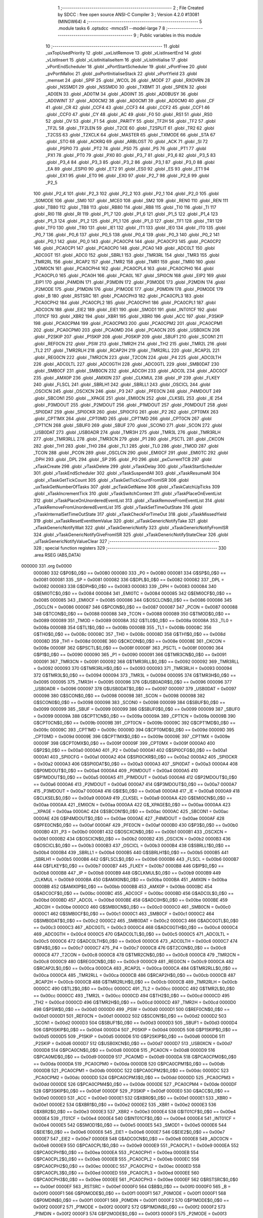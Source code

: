                                       1 ;--------------------------------------------------------
                                      2 ; File Created by SDCC : free open source ANSI-C Compiler
                                      3 ; Version 4.2.0 #13081 (MINGW64)
                                      4 ;--------------------------------------------------------
                                      5 	.module tasks
                                      6 	.optsdcc -mmcs51 --model-large
                                      7 	
                                      8 ;--------------------------------------------------------
                                      9 ; Public variables in this module
                                     10 ;--------------------------------------------------------
                                     11 	.globl _uxTopUsedPriority
                                     12 	.globl _uxListRemove
                                     13 	.globl _vListInsertEnd
                                     14 	.globl _vListInsert
                                     15 	.globl _vListInitialiseItem
                                     16 	.globl _vListInitialise
                                     17 	.globl _vPortEndScheduler
                                     18 	.globl _xPortStartScheduler
                                     19 	.globl _vPortFree
                                     20 	.globl _pvPortMalloc
                                     21 	.globl _pxPortInitialiseStack
                                     22 	.globl _vPortYield
                                     23 	.globl _memset
                                     24 	.globl _SPIF
                                     25 	.globl _WCOL
                                     26 	.globl _MODF
                                     27 	.globl _RXOVRN
                                     28 	.globl _NSSMD1
                                     29 	.globl _NSSMD0
                                     30 	.globl _TXBMT
                                     31 	.globl _SPIEN
                                     32 	.globl _AD0EN
                                     33 	.globl _AD0TM
                                     34 	.globl _AD0INT
                                     35 	.globl _AD0BUSY
                                     36 	.globl _AD0WINT
                                     37 	.globl _AD0CM2
                                     38 	.globl _AD0CM1
                                     39 	.globl _AD0CM0
                                     40 	.globl _CF
                                     41 	.globl _CR
                                     42 	.globl _CCF4
                                     43 	.globl _CCF3
                                     44 	.globl _CCF2
                                     45 	.globl _CCF1
                                     46 	.globl _CCF0
                                     47 	.globl _CY
                                     48 	.globl _AC
                                     49 	.globl _F0
                                     50 	.globl _RS1
                                     51 	.globl _RS0
                                     52 	.globl _OV
                                     53 	.globl _F1
                                     54 	.globl _PARITY
                                     55 	.globl _TF2H
                                     56 	.globl _TF2
                                     57 	.globl _TF2L
                                     58 	.globl _TF2LEN
                                     59 	.globl _T2CE
                                     60 	.globl _T2SPLIT
                                     61 	.globl _TR2
                                     62 	.globl _T2CSS
                                     63 	.globl _T2XCLK
                                     64 	.globl _MASTER
                                     65 	.globl _TXMODE
                                     66 	.globl _STA
                                     67 	.globl _STO
                                     68 	.globl _ACKRQ
                                     69 	.globl _ARBLOST
                                     70 	.globl _ACK
                                     71 	.globl _SI
                                     72 	.globl _PSPI0
                                     73 	.globl _PT2
                                     74 	.globl _PS0
                                     75 	.globl _PS
                                     76 	.globl _PT1
                                     77 	.globl _PX1
                                     78 	.globl _PT0
                                     79 	.globl _PX0
                                     80 	.globl _P3_7
                                     81 	.globl _P3_6
                                     82 	.globl _P3_5
                                     83 	.globl _P3_4
                                     84 	.globl _P3_3
                                     85 	.globl _P3_2
                                     86 	.globl _P3_1
                                     87 	.globl _P3_0
                                     88 	.globl _EA
                                     89 	.globl _ESPI0
                                     90 	.globl _ET2
                                     91 	.globl _ES0
                                     92 	.globl _ES
                                     93 	.globl _ET1
                                     94 	.globl _EX1
                                     95 	.globl _ET0
                                     96 	.globl _EX0
                                     97 	.globl _P2_7
                                     98 	.globl _P2_6
                                     99 	.globl _P2_5
                                    100 	.globl _P2_4
                                    101 	.globl _P2_3
                                    102 	.globl _P2_2
                                    103 	.globl _P2_1
                                    104 	.globl _P2_0
                                    105 	.globl _S0MODE
                                    106 	.globl _SM0
                                    107 	.globl _MCE0
                                    108 	.globl _SM2
                                    109 	.globl _REN0
                                    110 	.globl _REN
                                    111 	.globl _TB80
                                    112 	.globl _TB8
                                    113 	.globl _RB80
                                    114 	.globl _RB8
                                    115 	.globl _TI0
                                    116 	.globl _TI
                                    117 	.globl _RI0
                                    118 	.globl _RI
                                    119 	.globl _P1_7
                                    120 	.globl _P1_6
                                    121 	.globl _P1_5
                                    122 	.globl _P1_4
                                    123 	.globl _P1_3
                                    124 	.globl _P1_2
                                    125 	.globl _P1_1
                                    126 	.globl _P1_0
                                    127 	.globl _TF1
                                    128 	.globl _TR1
                                    129 	.globl _TF0
                                    130 	.globl _TR0
                                    131 	.globl _IE1
                                    132 	.globl _IT1
                                    133 	.globl _IE0
                                    134 	.globl _IT0
                                    135 	.globl _P0_7
                                    136 	.globl _P0_6
                                    137 	.globl _P0_5
                                    138 	.globl _P0_4
                                    139 	.globl _P0_3
                                    140 	.globl _P0_2
                                    141 	.globl _P0_1
                                    142 	.globl _P0_0
                                    143 	.globl _PCA0CP4
                                    144 	.globl _PCA0CP3
                                    145 	.globl _PCA0CP2
                                    146 	.globl _PCA0CP1
                                    147 	.globl _PCA0CP0
                                    148 	.globl _PCA0
                                    149 	.globl _ADC0LT
                                    150 	.globl _ADC0GT
                                    151 	.globl _ADC0
                                    152 	.globl _SBRL1
                                    153 	.globl _TMR3RL
                                    154 	.globl _TMR3
                                    155 	.globl _TMR2RL
                                    156 	.globl _RCAP2
                                    157 	.globl _TMR2
                                    158 	.globl _TMR1
                                    159 	.globl _TMR0
                                    160 	.globl _VDM0CN
                                    161 	.globl _PCA0CPH4
                                    162 	.globl _PCA0CPL4
                                    163 	.globl _PCA0CPH0
                                    164 	.globl _PCA0CPL0
                                    165 	.globl _PCA0H
                                    166 	.globl _PCA0L
                                    167 	.globl _SPI0CN
                                    168 	.globl _EIP2
                                    169 	.globl _EIP1
                                    170 	.globl _P4MDIN
                                    171 	.globl _P3MDIN
                                    172 	.globl _P3MODE
                                    173 	.globl _P2MDIN
                                    174 	.globl _P2MODE
                                    175 	.globl _P1MDIN
                                    176 	.globl _P1MODE
                                    177 	.globl _P0MDIN
                                    178 	.globl _P0MODE
                                    179 	.globl _B
                                    180 	.globl _RSTSRC
                                    181 	.globl _PCA0CPH3
                                    182 	.globl _PCA0CPL3
                                    183 	.globl _PCA0CPH2
                                    184 	.globl _PCA0CPL2
                                    185 	.globl _PCA0CPH1
                                    186 	.globl _PCA0CPL1
                                    187 	.globl _ADC0CN
                                    188 	.globl _EIE2
                                    189 	.globl _EIE1
                                    190 	.globl _SMOD1
                                    191 	.globl _INT01CF
                                    192 	.globl _IT01CF
                                    193 	.globl _XBR2
                                    194 	.globl _XBR1
                                    195 	.globl _XBR0
                                    196 	.globl _ACC
                                    197 	.globl _P3SKIP
                                    198 	.globl _PCA0CPM4
                                    199 	.globl _PCA0CPM3
                                    200 	.globl _PCA0CPM2
                                    201 	.globl _PCA0CPM1
                                    202 	.globl _PCA0CPM0
                                    203 	.globl _PCA0MD
                                    204 	.globl _PCA0CN
                                    205 	.globl _USB0XCN
                                    206 	.globl _P2SKIP
                                    207 	.globl _P1SKIP
                                    208 	.globl _P0SKIP
                                    209 	.globl _SBUF1
                                    210 	.globl _SCON1
                                    211 	.globl _REF0CN
                                    212 	.globl _PSW
                                    213 	.globl _TMR2H
                                    214 	.globl _TH2
                                    215 	.globl _TMR2L
                                    216 	.globl _TL2
                                    217 	.globl _TMR2RLH
                                    218 	.globl _RCAP2H
                                    219 	.globl _TMR2RLL
                                    220 	.globl _RCAP2L
                                    221 	.globl _REG0CN
                                    222 	.globl _TMR2CN
                                    223 	.globl _T2CON
                                    224 	.globl _P4
                                    225 	.globl _ADC0LTH
                                    226 	.globl _ADC0LTL
                                    227 	.globl _ADC0GTH
                                    228 	.globl _ADC0GTL
                                    229 	.globl _SMB0DAT
                                    230 	.globl _SMB0CF
                                    231 	.globl _SMB0CN
                                    232 	.globl _ADC0H
                                    233 	.globl _ADC0L
                                    234 	.globl _ADC0CF
                                    235 	.globl _AMX0P
                                    236 	.globl _AMX0N
                                    237 	.globl _CLKMUL
                                    238 	.globl _IP
                                    239 	.globl _FLKEY
                                    240 	.globl _FLSCL
                                    241 	.globl _SBRLH1
                                    242 	.globl _SBRLL1
                                    243 	.globl _OSCICL
                                    244 	.globl _OSCICN
                                    245 	.globl _OSCXCN
                                    246 	.globl _P3
                                    247 	.globl _PFE0CN
                                    248 	.globl _P4MDOUT
                                    249 	.globl _SBCON1
                                    250 	.globl __XPAGE
                                    251 	.globl _EMI0CN
                                    252 	.globl _CLKSEL
                                    253 	.globl _IE
                                    254 	.globl _P3MDOUT
                                    255 	.globl _P2MDOUT
                                    256 	.globl _P1MDOUT
                                    257 	.globl _P0MDOUT
                                    258 	.globl _SPI0DAT
                                    259 	.globl _SPI0CKR
                                    260 	.globl _SPI0CFG
                                    261 	.globl _P2
                                    262 	.globl _CPT0MX
                                    263 	.globl _CPT1MX
                                    264 	.globl _CPT0MD
                                    265 	.globl _CPT1MD
                                    266 	.globl _CPT0CN
                                    267 	.globl _CPT1CN
                                    268 	.globl _SBUF0
                                    269 	.globl _SBUF
                                    270 	.globl _SCON0
                                    271 	.globl _SCON
                                    272 	.globl _USB0DAT
                                    273 	.globl _USB0ADR
                                    274 	.globl _TMR3H
                                    275 	.globl _TMR3L
                                    276 	.globl _TMR3RLH
                                    277 	.globl _TMR3RLL
                                    278 	.globl _TMR3CN
                                    279 	.globl _P1
                                    280 	.globl _PSCTL
                                    281 	.globl _CKCON
                                    282 	.globl _TH1
                                    283 	.globl _TH0
                                    284 	.globl _TL1
                                    285 	.globl _TL0
                                    286 	.globl _TMOD
                                    287 	.globl _TCON
                                    288 	.globl _PCON
                                    289 	.globl _OSCLCN
                                    290 	.globl _EMI0CF
                                    291 	.globl _EMI0TC
                                    292 	.globl _DPH
                                    293 	.globl _DPL
                                    294 	.globl _SP
                                    295 	.globl _P0
                                    296 	.globl _pxCurrentTCB
                                    297 	.globl _xTaskCreate
                                    298 	.globl _vTaskDelete
                                    299 	.globl _vTaskDelay
                                    300 	.globl _vTaskStartScheduler
                                    301 	.globl _vTaskEndScheduler
                                    302 	.globl _vTaskSuspendAll
                                    303 	.globl _xTaskResumeAll
                                    304 	.globl _xTaskGetTickCount
                                    305 	.globl _xTaskGetTickCountFromISR
                                    306 	.globl _uxTaskGetNumberOfTasks
                                    307 	.globl _pcTaskGetName
                                    308 	.globl _xTaskCatchUpTicks
                                    309 	.globl _xTaskIncrementTick
                                    310 	.globl _vTaskSwitchContext
                                    311 	.globl _vTaskPlaceOnEventList
                                    312 	.globl _vTaskPlaceOnUnorderedEventList
                                    313 	.globl _xTaskRemoveFromEventList
                                    314 	.globl _vTaskRemoveFromUnorderedEventList
                                    315 	.globl _vTaskSetTimeOutState
                                    316 	.globl _vTaskInternalSetTimeOutState
                                    317 	.globl _xTaskCheckForTimeOut
                                    318 	.globl _vTaskMissedYield
                                    319 	.globl _uxTaskResetEventItemValue
                                    320 	.globl _ulTaskGenericNotifyTake
                                    321 	.globl _xTaskGenericNotifyWait
                                    322 	.globl _xTaskGenericNotify
                                    323 	.globl _xTaskGenericNotifyFromISR
                                    324 	.globl _vTaskGenericNotifyGiveFromISR
                                    325 	.globl _xTaskGenericNotifyStateClear
                                    326 	.globl _ulTaskGenericNotifyValueClear
                                    327 ;--------------------------------------------------------
                                    328 ; special function registers
                                    329 ;--------------------------------------------------------
                                    330 	.area RSEG    (ABS,DATA)
      000000                        331 	.org 0x0000
                           000080   332 G$P0$0_0$0 == 0x0080
                           000080   333 _P0	=	0x0080
                           000081   334 G$SP$0_0$0 == 0x0081
                           000081   335 _SP	=	0x0081
                           000082   336 G$DPL$0_0$0 == 0x0082
                           000082   337 _DPL	=	0x0082
                           000083   338 G$DPH$0_0$0 == 0x0083
                           000083   339 _DPH	=	0x0083
                           000084   340 G$EMI0TC$0_0$0 == 0x0084
                           000084   341 _EMI0TC	=	0x0084
                           000085   342 G$EMI0CF$0_0$0 == 0x0085
                           000085   343 _EMI0CF	=	0x0085
                           000086   344 G$OSCLCN$0_0$0 == 0x0086
                           000086   345 _OSCLCN	=	0x0086
                           000087   346 G$PCON$0_0$0 == 0x0087
                           000087   347 _PCON	=	0x0087
                           000088   348 G$TCON$0_0$0 == 0x0088
                           000088   349 _TCON	=	0x0088
                           000089   350 G$TMOD$0_0$0 == 0x0089
                           000089   351 _TMOD	=	0x0089
                           00008A   352 G$TL0$0_0$0 == 0x008a
                           00008A   353 _TL0	=	0x008a
                           00008B   354 G$TL1$0_0$0 == 0x008b
                           00008B   355 _TL1	=	0x008b
                           00008C   356 G$TH0$0_0$0 == 0x008c
                           00008C   357 _TH0	=	0x008c
                           00008D   358 G$TH1$0_0$0 == 0x008d
                           00008D   359 _TH1	=	0x008d
                           00008E   360 G$CKCON$0_0$0 == 0x008e
                           00008E   361 _CKCON	=	0x008e
                           00008F   362 G$PSCTL$0_0$0 == 0x008f
                           00008F   363 _PSCTL	=	0x008f
                           000090   364 G$P1$0_0$0 == 0x0090
                           000090   365 _P1	=	0x0090
                           000091   366 G$TMR3CN$0_0$0 == 0x0091
                           000091   367 _TMR3CN	=	0x0091
                           000092   368 G$TMR3RLL$0_0$0 == 0x0092
                           000092   369 _TMR3RLL	=	0x0092
                           000093   370 G$TMR3RLH$0_0$0 == 0x0093
                           000093   371 _TMR3RLH	=	0x0093
                           000094   372 G$TMR3L$0_0$0 == 0x0094
                           000094   373 _TMR3L	=	0x0094
                           000095   374 G$TMR3H$0_0$0 == 0x0095
                           000095   375 _TMR3H	=	0x0095
                           000096   376 G$USB0ADR$0_0$0 == 0x0096
                           000096   377 _USB0ADR	=	0x0096
                           000097   378 G$USB0DAT$0_0$0 == 0x0097
                           000097   379 _USB0DAT	=	0x0097
                           000098   380 G$SCON$0_0$0 == 0x0098
                           000098   381 _SCON	=	0x0098
                           000098   382 G$SCON0$0_0$0 == 0x0098
                           000098   383 _SCON0	=	0x0098
                           000099   384 G$SBUF$0_0$0 == 0x0099
                           000099   385 _SBUF	=	0x0099
                           000099   386 G$SBUF0$0_0$0 == 0x0099
                           000099   387 _SBUF0	=	0x0099
                           00009A   388 G$CPT1CN$0_0$0 == 0x009a
                           00009A   389 _CPT1CN	=	0x009a
                           00009B   390 G$CPT0CN$0_0$0 == 0x009b
                           00009B   391 _CPT0CN	=	0x009b
                           00009C   392 G$CPT1MD$0_0$0 == 0x009c
                           00009C   393 _CPT1MD	=	0x009c
                           00009D   394 G$CPT0MD$0_0$0 == 0x009d
                           00009D   395 _CPT0MD	=	0x009d
                           00009E   396 G$CPT1MX$0_0$0 == 0x009e
                           00009E   397 _CPT1MX	=	0x009e
                           00009F   398 G$CPT0MX$0_0$0 == 0x009f
                           00009F   399 _CPT0MX	=	0x009f
                           0000A0   400 G$P2$0_0$0 == 0x00a0
                           0000A0   401 _P2	=	0x00a0
                           0000A1   402 G$SPI0CFG$0_0$0 == 0x00a1
                           0000A1   403 _SPI0CFG	=	0x00a1
                           0000A2   404 G$SPI0CKR$0_0$0 == 0x00a2
                           0000A2   405 _SPI0CKR	=	0x00a2
                           0000A3   406 G$SPI0DAT$0_0$0 == 0x00a3
                           0000A3   407 _SPI0DAT	=	0x00a3
                           0000A4   408 G$P0MDOUT$0_0$0 == 0x00a4
                           0000A4   409 _P0MDOUT	=	0x00a4
                           0000A5   410 G$P1MDOUT$0_0$0 == 0x00a5
                           0000A5   411 _P1MDOUT	=	0x00a5
                           0000A6   412 G$P2MDOUT$0_0$0 == 0x00a6
                           0000A6   413 _P2MDOUT	=	0x00a6
                           0000A7   414 G$P3MDOUT$0_0$0 == 0x00a7
                           0000A7   415 _P3MDOUT	=	0x00a7
                           0000A8   416 G$IE$0_0$0 == 0x00a8
                           0000A8   417 _IE	=	0x00a8
                           0000A9   418 G$CLKSEL$0_0$0 == 0x00a9
                           0000A9   419 _CLKSEL	=	0x00a9
                           0000AA   420 G$EMI0CN$0_0$0 == 0x00aa
                           0000AA   421 _EMI0CN	=	0x00aa
                           0000AA   422 G$_XPAGE$0_0$0 == 0x00aa
                           0000AA   423 __XPAGE	=	0x00aa
                           0000AC   424 G$SBCON1$0_0$0 == 0x00ac
                           0000AC   425 _SBCON1	=	0x00ac
                           0000AE   426 G$P4MDOUT$0_0$0 == 0x00ae
                           0000AE   427 _P4MDOUT	=	0x00ae
                           0000AF   428 G$PFE0CN$0_0$0 == 0x00af
                           0000AF   429 _PFE0CN	=	0x00af
                           0000B0   430 G$P3$0_0$0 == 0x00b0
                           0000B0   431 _P3	=	0x00b0
                           0000B1   432 G$OSCXCN$0_0$0 == 0x00b1
                           0000B1   433 _OSCXCN	=	0x00b1
                           0000B2   434 G$OSCICN$0_0$0 == 0x00b2
                           0000B2   435 _OSCICN	=	0x00b2
                           0000B3   436 G$OSCICL$0_0$0 == 0x00b3
                           0000B3   437 _OSCICL	=	0x00b3
                           0000B4   438 G$SBRLL1$0_0$0 == 0x00b4
                           0000B4   439 _SBRLL1	=	0x00b4
                           0000B5   440 G$SBRLH1$0_0$0 == 0x00b5
                           0000B5   441 _SBRLH1	=	0x00b5
                           0000B6   442 G$FLSCL$0_0$0 == 0x00b6
                           0000B6   443 _FLSCL	=	0x00b6
                           0000B7   444 G$FLKEY$0_0$0 == 0x00b7
                           0000B7   445 _FLKEY	=	0x00b7
                           0000B8   446 G$IP$0_0$0 == 0x00b8
                           0000B8   447 _IP	=	0x00b8
                           0000B9   448 G$CLKMUL$0_0$0 == 0x00b9
                           0000B9   449 _CLKMUL	=	0x00b9
                           0000BA   450 G$AMX0N$0_0$0 == 0x00ba
                           0000BA   451 _AMX0N	=	0x00ba
                           0000BB   452 G$AMX0P$0_0$0 == 0x00bb
                           0000BB   453 _AMX0P	=	0x00bb
                           0000BC   454 G$ADC0CF$0_0$0 == 0x00bc
                           0000BC   455 _ADC0CF	=	0x00bc
                           0000BD   456 G$ADC0L$0_0$0 == 0x00bd
                           0000BD   457 _ADC0L	=	0x00bd
                           0000BE   458 G$ADC0H$0_0$0 == 0x00be
                           0000BE   459 _ADC0H	=	0x00be
                           0000C0   460 G$SMB0CN$0_0$0 == 0x00c0
                           0000C0   461 _SMB0CN	=	0x00c0
                           0000C1   462 G$SMB0CF$0_0$0 == 0x00c1
                           0000C1   463 _SMB0CF	=	0x00c1
                           0000C2   464 G$SMB0DAT$0_0$0 == 0x00c2
                           0000C2   465 _SMB0DAT	=	0x00c2
                           0000C3   466 G$ADC0GTL$0_0$0 == 0x00c3
                           0000C3   467 _ADC0GTL	=	0x00c3
                           0000C4   468 G$ADC0GTH$0_0$0 == 0x00c4
                           0000C4   469 _ADC0GTH	=	0x00c4
                           0000C5   470 G$ADC0LTL$0_0$0 == 0x00c5
                           0000C5   471 _ADC0LTL	=	0x00c5
                           0000C6   472 G$ADC0LTH$0_0$0 == 0x00c6
                           0000C6   473 _ADC0LTH	=	0x00c6
                           0000C7   474 G$P4$0_0$0 == 0x00c7
                           0000C7   475 _P4	=	0x00c7
                           0000C8   476 G$T2CON$0_0$0 == 0x00c8
                           0000C8   477 _T2CON	=	0x00c8
                           0000C8   478 G$TMR2CN$0_0$0 == 0x00c8
                           0000C8   479 _TMR2CN	=	0x00c8
                           0000C9   480 G$REG0CN$0_0$0 == 0x00c9
                           0000C9   481 _REG0CN	=	0x00c9
                           0000CA   482 G$RCAP2L$0_0$0 == 0x00ca
                           0000CA   483 _RCAP2L	=	0x00ca
                           0000CA   484 G$TMR2RLL$0_0$0 == 0x00ca
                           0000CA   485 _TMR2RLL	=	0x00ca
                           0000CB   486 G$RCAP2H$0_0$0 == 0x00cb
                           0000CB   487 _RCAP2H	=	0x00cb
                           0000CB   488 G$TMR2RLH$0_0$0 == 0x00cb
                           0000CB   489 _TMR2RLH	=	0x00cb
                           0000CC   490 G$TL2$0_0$0 == 0x00cc
                           0000CC   491 _TL2	=	0x00cc
                           0000CC   492 G$TMR2L$0_0$0 == 0x00cc
                           0000CC   493 _TMR2L	=	0x00cc
                           0000CD   494 G$TH2$0_0$0 == 0x00cd
                           0000CD   495 _TH2	=	0x00cd
                           0000CD   496 G$TMR2H$0_0$0 == 0x00cd
                           0000CD   497 _TMR2H	=	0x00cd
                           0000D0   498 G$PSW$0_0$0 == 0x00d0
                           0000D0   499 _PSW	=	0x00d0
                           0000D1   500 G$REF0CN$0_0$0 == 0x00d1
                           0000D1   501 _REF0CN	=	0x00d1
                           0000D2   502 G$SCON1$0_0$0 == 0x00d2
                           0000D2   503 _SCON1	=	0x00d2
                           0000D3   504 G$SBUF1$0_0$0 == 0x00d3
                           0000D3   505 _SBUF1	=	0x00d3
                           0000D4   506 G$P0SKIP$0_0$0 == 0x00d4
                           0000D4   507 _P0SKIP	=	0x00d4
                           0000D5   508 G$P1SKIP$0_0$0 == 0x00d5
                           0000D5   509 _P1SKIP	=	0x00d5
                           0000D6   510 G$P2SKIP$0_0$0 == 0x00d6
                           0000D6   511 _P2SKIP	=	0x00d6
                           0000D7   512 G$USB0XCN$0_0$0 == 0x00d7
                           0000D7   513 _USB0XCN	=	0x00d7
                           0000D8   514 G$PCA0CN$0_0$0 == 0x00d8
                           0000D8   515 _PCA0CN	=	0x00d8
                           0000D9   516 G$PCA0MD$0_0$0 == 0x00d9
                           0000D9   517 _PCA0MD	=	0x00d9
                           0000DA   518 G$PCA0CPM0$0_0$0 == 0x00da
                           0000DA   519 _PCA0CPM0	=	0x00da
                           0000DB   520 G$PCA0CPM1$0_0$0 == 0x00db
                           0000DB   521 _PCA0CPM1	=	0x00db
                           0000DC   522 G$PCA0CPM2$0_0$0 == 0x00dc
                           0000DC   523 _PCA0CPM2	=	0x00dc
                           0000DD   524 G$PCA0CPM3$0_0$0 == 0x00dd
                           0000DD   525 _PCA0CPM3	=	0x00dd
                           0000DE   526 G$PCA0CPM4$0_0$0 == 0x00de
                           0000DE   527 _PCA0CPM4	=	0x00de
                           0000DF   528 G$P3SKIP$0_0$0 == 0x00df
                           0000DF   529 _P3SKIP	=	0x00df
                           0000E0   530 G$ACC$0_0$0 == 0x00e0
                           0000E0   531 _ACC	=	0x00e0
                           0000E1   532 G$XBR0$0_0$0 == 0x00e1
                           0000E1   533 _XBR0	=	0x00e1
                           0000E2   534 G$XBR1$0_0$0 == 0x00e2
                           0000E2   535 _XBR1	=	0x00e2
                           0000E3   536 G$XBR2$0_0$0 == 0x00e3
                           0000E3   537 _XBR2	=	0x00e3
                           0000E4   538 G$IT01CF$0_0$0 == 0x00e4
                           0000E4   539 _IT01CF	=	0x00e4
                           0000E4   540 G$INT01CF$0_0$0 == 0x00e4
                           0000E4   541 _INT01CF	=	0x00e4
                           0000E5   542 G$SMOD1$0_0$0 == 0x00e5
                           0000E5   543 _SMOD1	=	0x00e5
                           0000E6   544 G$EIE1$0_0$0 == 0x00e6
                           0000E6   545 _EIE1	=	0x00e6
                           0000E7   546 G$EIE2$0_0$0 == 0x00e7
                           0000E7   547 _EIE2	=	0x00e7
                           0000E8   548 G$ADC0CN$0_0$0 == 0x00e8
                           0000E8   549 _ADC0CN	=	0x00e8
                           0000E9   550 G$PCA0CPL1$0_0$0 == 0x00e9
                           0000E9   551 _PCA0CPL1	=	0x00e9
                           0000EA   552 G$PCA0CPH1$0_0$0 == 0x00ea
                           0000EA   553 _PCA0CPH1	=	0x00ea
                           0000EB   554 G$PCA0CPL2$0_0$0 == 0x00eb
                           0000EB   555 _PCA0CPL2	=	0x00eb
                           0000EC   556 G$PCA0CPH2$0_0$0 == 0x00ec
                           0000EC   557 _PCA0CPH2	=	0x00ec
                           0000ED   558 G$PCA0CPL3$0_0$0 == 0x00ed
                           0000ED   559 _PCA0CPL3	=	0x00ed
                           0000EE   560 G$PCA0CPH3$0_0$0 == 0x00ee
                           0000EE   561 _PCA0CPH3	=	0x00ee
                           0000EF   562 G$RSTSRC$0_0$0 == 0x00ef
                           0000EF   563 _RSTSRC	=	0x00ef
                           0000F0   564 G$B$0_0$0 == 0x00f0
                           0000F0   565 _B	=	0x00f0
                           0000F1   566 G$P0MODE$0_0$0 == 0x00f1
                           0000F1   567 _P0MODE	=	0x00f1
                           0000F1   568 G$P0MDIN$0_0$0 == 0x00f1
                           0000F1   569 _P0MDIN	=	0x00f1
                           0000F2   570 G$P1MODE$0_0$0 == 0x00f2
                           0000F2   571 _P1MODE	=	0x00f2
                           0000F2   572 G$P1MDIN$0_0$0 == 0x00f2
                           0000F2   573 _P1MDIN	=	0x00f2
                           0000F3   574 G$P2MODE$0_0$0 == 0x00f3
                           0000F3   575 _P2MODE	=	0x00f3
                           0000F3   576 G$P2MDIN$0_0$0 == 0x00f3
                           0000F3   577 _P2MDIN	=	0x00f3
                           0000F4   578 G$P3MODE$0_0$0 == 0x00f4
                           0000F4   579 _P3MODE	=	0x00f4
                           0000F4   580 G$P3MDIN$0_0$0 == 0x00f4
                           0000F4   581 _P3MDIN	=	0x00f4
                           0000F5   582 G$P4MDIN$0_0$0 == 0x00f5
                           0000F5   583 _P4MDIN	=	0x00f5
                           0000F6   584 G$EIP1$0_0$0 == 0x00f6
                           0000F6   585 _EIP1	=	0x00f6
                           0000F7   586 G$EIP2$0_0$0 == 0x00f7
                           0000F7   587 _EIP2	=	0x00f7
                           0000F8   588 G$SPI0CN$0_0$0 == 0x00f8
                           0000F8   589 _SPI0CN	=	0x00f8
                           0000F9   590 G$PCA0L$0_0$0 == 0x00f9
                           0000F9   591 _PCA0L	=	0x00f9
                           0000FA   592 G$PCA0H$0_0$0 == 0x00fa
                           0000FA   593 _PCA0H	=	0x00fa
                           0000FB   594 G$PCA0CPL0$0_0$0 == 0x00fb
                           0000FB   595 _PCA0CPL0	=	0x00fb
                           0000FC   596 G$PCA0CPH0$0_0$0 == 0x00fc
                           0000FC   597 _PCA0CPH0	=	0x00fc
                           0000FD   598 G$PCA0CPL4$0_0$0 == 0x00fd
                           0000FD   599 _PCA0CPL4	=	0x00fd
                           0000FE   600 G$PCA0CPH4$0_0$0 == 0x00fe
                           0000FE   601 _PCA0CPH4	=	0x00fe
                           0000FF   602 G$VDM0CN$0_0$0 == 0x00ff
                           0000FF   603 _VDM0CN	=	0x00ff
                           008C8A   604 G$TMR0$0_0$0 == 0x8c8a
                           008C8A   605 _TMR0	=	0x8c8a
                           008D8B   606 G$TMR1$0_0$0 == 0x8d8b
                           008D8B   607 _TMR1	=	0x8d8b
                           00CDCC   608 G$TMR2$0_0$0 == 0xcdcc
                           00CDCC   609 _TMR2	=	0xcdcc
                           00CBCA   610 G$RCAP2$0_0$0 == 0xcbca
                           00CBCA   611 _RCAP2	=	0xcbca
                           00CBCA   612 G$TMR2RL$0_0$0 == 0xcbca
                           00CBCA   613 _TMR2RL	=	0xcbca
                           009594   614 G$TMR3$0_0$0 == 0x9594
                           009594   615 _TMR3	=	0x9594
                           009392   616 G$TMR3RL$0_0$0 == 0x9392
                           009392   617 _TMR3RL	=	0x9392
                           00B5B4   618 G$SBRL1$0_0$0 == 0xb5b4
                           00B5B4   619 _SBRL1	=	0xb5b4
                           00BEBD   620 G$ADC0$0_0$0 == 0xbebd
                           00BEBD   621 _ADC0	=	0xbebd
                           00C4C3   622 G$ADC0GT$0_0$0 == 0xc4c3
                           00C4C3   623 _ADC0GT	=	0xc4c3
                           00C6C5   624 G$ADC0LT$0_0$0 == 0xc6c5
                           00C6C5   625 _ADC0LT	=	0xc6c5
                           00FAF9   626 G$PCA0$0_0$0 == 0xfaf9
                           00FAF9   627 _PCA0	=	0xfaf9
                           00FCFB   628 G$PCA0CP0$0_0$0 == 0xfcfb
                           00FCFB   629 _PCA0CP0	=	0xfcfb
                           00EAE9   630 G$PCA0CP1$0_0$0 == 0xeae9
                           00EAE9   631 _PCA0CP1	=	0xeae9
                           00ECEB   632 G$PCA0CP2$0_0$0 == 0xeceb
                           00ECEB   633 _PCA0CP2	=	0xeceb
                           00EEED   634 G$PCA0CP3$0_0$0 == 0xeeed
                           00EEED   635 _PCA0CP3	=	0xeeed
                           00FEFD   636 G$PCA0CP4$0_0$0 == 0xfefd
                           00FEFD   637 _PCA0CP4	=	0xfefd
                                    638 ;--------------------------------------------------------
                                    639 ; special function bits
                                    640 ;--------------------------------------------------------
                                    641 	.area RSEG    (ABS,DATA)
      000000                        642 	.org 0x0000
                           000080   643 G$P0_0$0_0$0 == 0x0080
                           000080   644 _P0_0	=	0x0080
                           000081   645 G$P0_1$0_0$0 == 0x0081
                           000081   646 _P0_1	=	0x0081
                           000082   647 G$P0_2$0_0$0 == 0x0082
                           000082   648 _P0_2	=	0x0082
                           000083   649 G$P0_3$0_0$0 == 0x0083
                           000083   650 _P0_3	=	0x0083
                           000084   651 G$P0_4$0_0$0 == 0x0084
                           000084   652 _P0_4	=	0x0084
                           000085   653 G$P0_5$0_0$0 == 0x0085
                           000085   654 _P0_5	=	0x0085
                           000086   655 G$P0_6$0_0$0 == 0x0086
                           000086   656 _P0_6	=	0x0086
                           000087   657 G$P0_7$0_0$0 == 0x0087
                           000087   658 _P0_7	=	0x0087
                           000088   659 G$IT0$0_0$0 == 0x0088
                           000088   660 _IT0	=	0x0088
                           000089   661 G$IE0$0_0$0 == 0x0089
                           000089   662 _IE0	=	0x0089
                           00008A   663 G$IT1$0_0$0 == 0x008a
                           00008A   664 _IT1	=	0x008a
                           00008B   665 G$IE1$0_0$0 == 0x008b
                           00008B   666 _IE1	=	0x008b
                           00008C   667 G$TR0$0_0$0 == 0x008c
                           00008C   668 _TR0	=	0x008c
                           00008D   669 G$TF0$0_0$0 == 0x008d
                           00008D   670 _TF0	=	0x008d
                           00008E   671 G$TR1$0_0$0 == 0x008e
                           00008E   672 _TR1	=	0x008e
                           00008F   673 G$TF1$0_0$0 == 0x008f
                           00008F   674 _TF1	=	0x008f
                           000090   675 G$P1_0$0_0$0 == 0x0090
                           000090   676 _P1_0	=	0x0090
                           000091   677 G$P1_1$0_0$0 == 0x0091
                           000091   678 _P1_1	=	0x0091
                           000092   679 G$P1_2$0_0$0 == 0x0092
                           000092   680 _P1_2	=	0x0092
                           000093   681 G$P1_3$0_0$0 == 0x0093
                           000093   682 _P1_3	=	0x0093
                           000094   683 G$P1_4$0_0$0 == 0x0094
                           000094   684 _P1_4	=	0x0094
                           000095   685 G$P1_5$0_0$0 == 0x0095
                           000095   686 _P1_5	=	0x0095
                           000096   687 G$P1_6$0_0$0 == 0x0096
                           000096   688 _P1_6	=	0x0096
                           000097   689 G$P1_7$0_0$0 == 0x0097
                           000097   690 _P1_7	=	0x0097
                           000098   691 G$RI$0_0$0 == 0x0098
                           000098   692 _RI	=	0x0098
                           000098   693 G$RI0$0_0$0 == 0x0098
                           000098   694 _RI0	=	0x0098
                           000099   695 G$TI$0_0$0 == 0x0099
                           000099   696 _TI	=	0x0099
                           000099   697 G$TI0$0_0$0 == 0x0099
                           000099   698 _TI0	=	0x0099
                           00009A   699 G$RB8$0_0$0 == 0x009a
                           00009A   700 _RB8	=	0x009a
                           00009A   701 G$RB80$0_0$0 == 0x009a
                           00009A   702 _RB80	=	0x009a
                           00009B   703 G$TB8$0_0$0 == 0x009b
                           00009B   704 _TB8	=	0x009b
                           00009B   705 G$TB80$0_0$0 == 0x009b
                           00009B   706 _TB80	=	0x009b
                           00009C   707 G$REN$0_0$0 == 0x009c
                           00009C   708 _REN	=	0x009c
                           00009C   709 G$REN0$0_0$0 == 0x009c
                           00009C   710 _REN0	=	0x009c
                           00009D   711 G$SM2$0_0$0 == 0x009d
                           00009D   712 _SM2	=	0x009d
                           00009D   713 G$MCE0$0_0$0 == 0x009d
                           00009D   714 _MCE0	=	0x009d
                           00009F   715 G$SM0$0_0$0 == 0x009f
                           00009F   716 _SM0	=	0x009f
                           00009F   717 G$S0MODE$0_0$0 == 0x009f
                           00009F   718 _S0MODE	=	0x009f
                           0000A0   719 G$P2_0$0_0$0 == 0x00a0
                           0000A0   720 _P2_0	=	0x00a0
                           0000A1   721 G$P2_1$0_0$0 == 0x00a1
                           0000A1   722 _P2_1	=	0x00a1
                           0000A2   723 G$P2_2$0_0$0 == 0x00a2
                           0000A2   724 _P2_2	=	0x00a2
                           0000A3   725 G$P2_3$0_0$0 == 0x00a3
                           0000A3   726 _P2_3	=	0x00a3
                           0000A4   727 G$P2_4$0_0$0 == 0x00a4
                           0000A4   728 _P2_4	=	0x00a4
                           0000A5   729 G$P2_5$0_0$0 == 0x00a5
                           0000A5   730 _P2_5	=	0x00a5
                           0000A6   731 G$P2_6$0_0$0 == 0x00a6
                           0000A6   732 _P2_6	=	0x00a6
                           0000A7   733 G$P2_7$0_0$0 == 0x00a7
                           0000A7   734 _P2_7	=	0x00a7
                           0000A8   735 G$EX0$0_0$0 == 0x00a8
                           0000A8   736 _EX0	=	0x00a8
                           0000A9   737 G$ET0$0_0$0 == 0x00a9
                           0000A9   738 _ET0	=	0x00a9
                           0000AA   739 G$EX1$0_0$0 == 0x00aa
                           0000AA   740 _EX1	=	0x00aa
                           0000AB   741 G$ET1$0_0$0 == 0x00ab
                           0000AB   742 _ET1	=	0x00ab
                           0000AC   743 G$ES$0_0$0 == 0x00ac
                           0000AC   744 _ES	=	0x00ac
                           0000AC   745 G$ES0$0_0$0 == 0x00ac
                           0000AC   746 _ES0	=	0x00ac
                           0000AD   747 G$ET2$0_0$0 == 0x00ad
                           0000AD   748 _ET2	=	0x00ad
                           0000AE   749 G$ESPI0$0_0$0 == 0x00ae
                           0000AE   750 _ESPI0	=	0x00ae
                           0000AF   751 G$EA$0_0$0 == 0x00af
                           0000AF   752 _EA	=	0x00af
                           0000B0   753 G$P3_0$0_0$0 == 0x00b0
                           0000B0   754 _P3_0	=	0x00b0
                           0000B1   755 G$P3_1$0_0$0 == 0x00b1
                           0000B1   756 _P3_1	=	0x00b1
                           0000B2   757 G$P3_2$0_0$0 == 0x00b2
                           0000B2   758 _P3_2	=	0x00b2
                           0000B3   759 G$P3_3$0_0$0 == 0x00b3
                           0000B3   760 _P3_3	=	0x00b3
                           0000B4   761 G$P3_4$0_0$0 == 0x00b4
                           0000B4   762 _P3_4	=	0x00b4
                           0000B5   763 G$P3_5$0_0$0 == 0x00b5
                           0000B5   764 _P3_5	=	0x00b5
                           0000B6   765 G$P3_6$0_0$0 == 0x00b6
                           0000B6   766 _P3_6	=	0x00b6
                           0000B7   767 G$P3_7$0_0$0 == 0x00b7
                           0000B7   768 _P3_7	=	0x00b7
                           0000B8   769 G$PX0$0_0$0 == 0x00b8
                           0000B8   770 _PX0	=	0x00b8
                           0000B9   771 G$PT0$0_0$0 == 0x00b9
                           0000B9   772 _PT0	=	0x00b9
                           0000BA   773 G$PX1$0_0$0 == 0x00ba
                           0000BA   774 _PX1	=	0x00ba
                           0000BB   775 G$PT1$0_0$0 == 0x00bb
                           0000BB   776 _PT1	=	0x00bb
                           0000BC   777 G$PS$0_0$0 == 0x00bc
                           0000BC   778 _PS	=	0x00bc
                           0000BC   779 G$PS0$0_0$0 == 0x00bc
                           0000BC   780 _PS0	=	0x00bc
                           0000BD   781 G$PT2$0_0$0 == 0x00bd
                           0000BD   782 _PT2	=	0x00bd
                           0000BE   783 G$PSPI0$0_0$0 == 0x00be
                           0000BE   784 _PSPI0	=	0x00be
                           0000C0   785 G$SI$0_0$0 == 0x00c0
                           0000C0   786 _SI	=	0x00c0
                           0000C1   787 G$ACK$0_0$0 == 0x00c1
                           0000C1   788 _ACK	=	0x00c1
                           0000C2   789 G$ARBLOST$0_0$0 == 0x00c2
                           0000C2   790 _ARBLOST	=	0x00c2
                           0000C3   791 G$ACKRQ$0_0$0 == 0x00c3
                           0000C3   792 _ACKRQ	=	0x00c3
                           0000C4   793 G$STO$0_0$0 == 0x00c4
                           0000C4   794 _STO	=	0x00c4
                           0000C5   795 G$STA$0_0$0 == 0x00c5
                           0000C5   796 _STA	=	0x00c5
                           0000C6   797 G$TXMODE$0_0$0 == 0x00c6
                           0000C6   798 _TXMODE	=	0x00c6
                           0000C7   799 G$MASTER$0_0$0 == 0x00c7
                           0000C7   800 _MASTER	=	0x00c7
                           0000C8   801 G$T2XCLK$0_0$0 == 0x00c8
                           0000C8   802 _T2XCLK	=	0x00c8
                           0000C9   803 G$T2CSS$0_0$0 == 0x00c9
                           0000C9   804 _T2CSS	=	0x00c9
                           0000CA   805 G$TR2$0_0$0 == 0x00ca
                           0000CA   806 _TR2	=	0x00ca
                           0000CB   807 G$T2SPLIT$0_0$0 == 0x00cb
                           0000CB   808 _T2SPLIT	=	0x00cb
                           0000CC   809 G$T2CE$0_0$0 == 0x00cc
                           0000CC   810 _T2CE	=	0x00cc
                           0000CD   811 G$TF2LEN$0_0$0 == 0x00cd
                           0000CD   812 _TF2LEN	=	0x00cd
                           0000CE   813 G$TF2L$0_0$0 == 0x00ce
                           0000CE   814 _TF2L	=	0x00ce
                           0000CF   815 G$TF2$0_0$0 == 0x00cf
                           0000CF   816 _TF2	=	0x00cf
                           0000CF   817 G$TF2H$0_0$0 == 0x00cf
                           0000CF   818 _TF2H	=	0x00cf
                           0000D0   819 G$PARITY$0_0$0 == 0x00d0
                           0000D0   820 _PARITY	=	0x00d0
                           0000D1   821 G$F1$0_0$0 == 0x00d1
                           0000D1   822 _F1	=	0x00d1
                           0000D2   823 G$OV$0_0$0 == 0x00d2
                           0000D2   824 _OV	=	0x00d2
                           0000D3   825 G$RS0$0_0$0 == 0x00d3
                           0000D3   826 _RS0	=	0x00d3
                           0000D4   827 G$RS1$0_0$0 == 0x00d4
                           0000D4   828 _RS1	=	0x00d4
                           0000D5   829 G$F0$0_0$0 == 0x00d5
                           0000D5   830 _F0	=	0x00d5
                           0000D6   831 G$AC$0_0$0 == 0x00d6
                           0000D6   832 _AC	=	0x00d6
                           0000D7   833 G$CY$0_0$0 == 0x00d7
                           0000D7   834 _CY	=	0x00d7
                           0000D8   835 G$CCF0$0_0$0 == 0x00d8
                           0000D8   836 _CCF0	=	0x00d8
                           0000D9   837 G$CCF1$0_0$0 == 0x00d9
                           0000D9   838 _CCF1	=	0x00d9
                           0000DA   839 G$CCF2$0_0$0 == 0x00da
                           0000DA   840 _CCF2	=	0x00da
                           0000DB   841 G$CCF3$0_0$0 == 0x00db
                           0000DB   842 _CCF3	=	0x00db
                           0000DC   843 G$CCF4$0_0$0 == 0x00dc
                           0000DC   844 _CCF4	=	0x00dc
                           0000DE   845 G$CR$0_0$0 == 0x00de
                           0000DE   846 _CR	=	0x00de
                           0000DF   847 G$CF$0_0$0 == 0x00df
                           0000DF   848 _CF	=	0x00df
                           0000E8   849 G$AD0CM0$0_0$0 == 0x00e8
                           0000E8   850 _AD0CM0	=	0x00e8
                           0000E9   851 G$AD0CM1$0_0$0 == 0x00e9
                           0000E9   852 _AD0CM1	=	0x00e9
                           0000EA   853 G$AD0CM2$0_0$0 == 0x00ea
                           0000EA   854 _AD0CM2	=	0x00ea
                           0000EB   855 G$AD0WINT$0_0$0 == 0x00eb
                           0000EB   856 _AD0WINT	=	0x00eb
                           0000EC   857 G$AD0BUSY$0_0$0 == 0x00ec
                           0000EC   858 _AD0BUSY	=	0x00ec
                           0000ED   859 G$AD0INT$0_0$0 == 0x00ed
                           0000ED   860 _AD0INT	=	0x00ed
                           0000EE   861 G$AD0TM$0_0$0 == 0x00ee
                           0000EE   862 _AD0TM	=	0x00ee
                           0000EF   863 G$AD0EN$0_0$0 == 0x00ef
                           0000EF   864 _AD0EN	=	0x00ef
                           0000F8   865 G$SPIEN$0_0$0 == 0x00f8
                           0000F8   866 _SPIEN	=	0x00f8
                           0000F9   867 G$TXBMT$0_0$0 == 0x00f9
                           0000F9   868 _TXBMT	=	0x00f9
                           0000FA   869 G$NSSMD0$0_0$0 == 0x00fa
                           0000FA   870 _NSSMD0	=	0x00fa
                           0000FB   871 G$NSSMD1$0_0$0 == 0x00fb
                           0000FB   872 _NSSMD1	=	0x00fb
                           0000FC   873 G$RXOVRN$0_0$0 == 0x00fc
                           0000FC   874 _RXOVRN	=	0x00fc
                           0000FD   875 G$MODF$0_0$0 == 0x00fd
                           0000FD   876 _MODF	=	0x00fd
                           0000FE   877 G$WCOL$0_0$0 == 0x00fe
                           0000FE   878 _WCOL	=	0x00fe
                           0000FF   879 G$SPIF$0_0$0 == 0x00ff
                           0000FF   880 _SPIF	=	0x00ff
                                    881 ;--------------------------------------------------------
                                    882 ; overlayable register banks
                                    883 ;--------------------------------------------------------
                                    884 	.area REG_BANK_0	(REL,OVR,DATA)
      000000                        885 	.ds 8
                                    886 ;--------------------------------------------------------
                                    887 ; internal ram data
                                    888 ;--------------------------------------------------------
                                    889 	.area DSEG    (DATA)
                                    890 ;--------------------------------------------------------
                                    891 ; overlayable items in internal ram
                                    892 ;--------------------------------------------------------
                                    893 ;--------------------------------------------------------
                                    894 ; indirectly addressable internal ram data
                                    895 ;--------------------------------------------------------
                                    896 	.area ISEG    (DATA)
                                    897 ;--------------------------------------------------------
                                    898 ; absolute internal ram data
                                    899 ;--------------------------------------------------------
                                    900 	.area IABS    (ABS,DATA)
                                    901 	.area IABS    (ABS,DATA)
                                    902 ;--------------------------------------------------------
                                    903 ; bit data
                                    904 ;--------------------------------------------------------
                                    905 	.area BSEG    (BIT)
                                    906 ;--------------------------------------------------------
                                    907 ; paged external ram data
                                    908 ;--------------------------------------------------------
                                    909 	.area PSEG    (PAG,XDATA)
                                    910 ;--------------------------------------------------------
                                    911 ; external ram data
                                    912 ;--------------------------------------------------------
                                    913 	.area XSEG    (XDATA)
                           000000   914 Ftasks$pxReadyTasksLists$0_0$0==.
      000016                        915 _pxReadyTasksLists:
      000016                        916 	.ds 48
                           000030   917 Ftasks$xDelayedTaskList1$0_0$0==.
      000046                        918 _xDelayedTaskList1:
      000046                        919 	.ds 12
                           00003C   920 Ftasks$xDelayedTaskList2$0_0$0==.
      000052                        921 _xDelayedTaskList2:
      000052                        922 	.ds 12
                           000048   923 Ftasks$pxDelayedTaskList$0_0$0==.
      00005E                        924 _pxDelayedTaskList:
      00005E                        925 	.ds 3
                           00004B   926 Ftasks$pxOverflowDelayedTaskList$0_0$0==.
      000061                        927 _pxOverflowDelayedTaskList:
      000061                        928 	.ds 3
                           00004E   929 Ftasks$xPendingReadyList$0_0$0==.
      000064                        930 _xPendingReadyList:
      000064                        931 	.ds 12
                           00005A   932 Ftasks$xTasksWaitingTermination$0_0$0==.
      000070                        933 _xTasksWaitingTermination:
      000070                        934 	.ds 12
                                    935 ;--------------------------------------------------------
                                    936 ; absolute external ram data
                                    937 ;--------------------------------------------------------
                                    938 	.area XABS    (ABS,XDATA)
                                    939 ;--------------------------------------------------------
                                    940 ; external initialized ram data
                                    941 ;--------------------------------------------------------
                                    942 	.area XISEG   (XDATA)
                           000000   943 G$pxCurrentTCB$0_0$0==.
      000C7F                        944 _pxCurrentTCB::
      000C7F                        945 	.ds 3
                           000003   946 Ftasks$uxDeletedTasksWaitingCleanUp$0_0$0==.
      000C82                        947 _uxDeletedTasksWaitingCleanUp:
      000C82                        948 	.ds 1
                           000004   949 Ftasks$uxCurrentNumberOfTasks$0_0$0==.
      000C83                        950 _uxCurrentNumberOfTasks:
      000C83                        951 	.ds 1
                           000005   952 Ftasks$xTickCount$0_0$0==.
      000C84                        953 _xTickCount:
      000C84                        954 	.ds 2
                           000007   955 Ftasks$uxTopReadyPriority$0_0$0==.
      000C86                        956 _uxTopReadyPriority:
      000C86                        957 	.ds 1
                           000008   958 Ftasks$xSchedulerRunning$0_0$0==.
      000C87                        959 _xSchedulerRunning:
      000C87                        960 	.ds 1
                           000009   961 Ftasks$xPendedTicks$0_0$0==.
      000C88                        962 _xPendedTicks:
      000C88                        963 	.ds 2
                           00000B   964 Ftasks$xYieldPending$0_0$0==.
      000C8A                        965 _xYieldPending:
      000C8A                        966 	.ds 1
                           00000C   967 Ftasks$xNumOfOverflows$0_0$0==.
      000C8B                        968 _xNumOfOverflows:
      000C8B                        969 	.ds 1
                           00000D   970 Ftasks$uxTaskNumber$0_0$0==.
      000C8C                        971 _uxTaskNumber:
      000C8C                        972 	.ds 1
                           00000E   973 Ftasks$xNextTaskUnblockTime$0_0$0==.
      000C8D                        974 _xNextTaskUnblockTime:
      000C8D                        975 	.ds 2
                           000010   976 Ftasks$xIdleTaskHandle$0_0$0==.
      000C8F                        977 _xIdleTaskHandle:
      000C8F                        978 	.ds 3
                           000013   979 Ftasks$uxSchedulerSuspended$0_0$0==.
      000C92                        980 _uxSchedulerSuspended:
      000C92                        981 	.ds 1
                                    982 	.area HOME    (CODE)
                                    983 	.area GSINIT0 (CODE)
                                    984 	.area GSINIT1 (CODE)
                                    985 	.area GSINIT2 (CODE)
                                    986 	.area GSINIT3 (CODE)
                                    987 	.area GSINIT4 (CODE)
                                    988 	.area GSINIT5 (CODE)
                                    989 	.area GSINIT  (CODE)
                                    990 	.area GSFINAL (CODE)
                                    991 	.area CSEG    (CODE)
                                    992 ;--------------------------------------------------------
                                    993 ; global & static initialisations
                                    994 ;--------------------------------------------------------
                                    995 	.area HOME    (CODE)
                                    996 	.area GSINIT  (CODE)
                                    997 	.area GSFINAL (CODE)
                                    998 	.area GSINIT  (CODE)
                                    999 ;--------------------------------------------------------
                                   1000 ; Home
                                   1001 ;--------------------------------------------------------
                                   1002 	.area HOME    (CODE)
                                   1003 	.area HOME    (CODE)
                                   1004 ;--------------------------------------------------------
                                   1005 ; code
                                   1006 ;--------------------------------------------------------
                                   1007 	.area CSEG    (CODE)
                                   1008 ;------------------------------------------------------------
                                   1009 ;Allocation info for local variables in function 'xTaskCreate'
                                   1010 ;------------------------------------------------------------
                                   1011 ;pcName                    Allocated to stack - _bp -5
                                   1012 ;usStackDepth              Allocated to stack - _bp -7
                                   1013 ;pvParameters              Allocated to stack - _bp -10
                                   1014 ;uxPriority                Allocated to stack - _bp -11
                                   1015 ;pxCreatedTask             Allocated to stack - _bp -14
                                   1016 ;pxTaskCode                Allocated to registers r6 r7 
                                   1017 ;pxNewTCB                  Allocated to stack - _bp +1
                                   1018 ;xReturn                   Allocated to registers r7 
                                   1019 ;------------------------------------------------------------
                           000000  1020 	G$xTaskCreate$0$0 ==.
                           000000  1021 	C$tasks.c$728$0_0$161 ==.
                                   1022 ;	tasks.c:728: BaseType_t xTaskCreate( TaskFunction_t pxTaskCode,
                                   1023 ;	-----------------------------------------
                                   1024 ;	 function xTaskCreate
                                   1025 ;	-----------------------------------------
      002544                       1026 _xTaskCreate:
                           000007  1027 	ar7 = 0x07
                           000006  1028 	ar6 = 0x06
                           000005  1029 	ar5 = 0x05
                           000004  1030 	ar4 = 0x04
                           000003  1031 	ar3 = 0x03
                           000002  1032 	ar2 = 0x02
                           000001  1033 	ar1 = 0x01
                           000000  1034 	ar0 = 0x00
      002544 C0 0D            [24] 1035 	push	_bp
      002546 85 81 0D         [24] 1036 	mov	_bp,sp
      002549 05 81            [12] 1037 	inc	sp
      00254B 05 81            [12] 1038 	inc	sp
      00254D 05 81            [12] 1039 	inc	sp
      00254F AE 82            [24] 1040 	mov	r6,dpl
      002551 AF 83            [24] 1041 	mov	r7,dph
                           00000F  1042 	C$tasks.c$746$2_0$162 ==.
                                   1043 ;	tasks.c:746: pxNewTCB = ( TCB_t * ) pvPortMalloc( sizeof( TCB_t ) );
      002553 75 82 33         [24] 1044 	mov	dpl,#0x33
      002556 75 83 00         [24] 1045 	mov	dph,#0x00
      002559 C0 07            [24] 1046 	push	ar7
      00255B C0 06            [24] 1047 	push	ar6
      00255D 12 73 E7         [24] 1048 	lcall	_pvPortMalloc
      002560 AB 82            [24] 1049 	mov	r3,dpl
      002562 AC 83            [24] 1050 	mov	r4,dph
      002564 AD F0            [24] 1051 	mov	r5,b
      002566 D0 06            [24] 1052 	pop	ar6
      002568 D0 07            [24] 1053 	pop	ar7
      00256A A8 0D            [24] 1054 	mov	r0,_bp
      00256C 08               [12] 1055 	inc	r0
      00256D A6 03            [24] 1056 	mov	@r0,ar3
      00256F 08               [12] 1057 	inc	r0
      002570 A6 04            [24] 1058 	mov	@r0,ar4
      002572 08               [12] 1059 	inc	r0
      002573 A6 05            [24] 1060 	mov	@r0,ar5
                           000031  1061 	C$tasks.c$748$2_0$162 ==.
                                   1062 ;	tasks.c:748: if( pxNewTCB != NULL )
      002575 A8 0D            [24] 1063 	mov	r0,_bp
      002577 08               [12] 1064 	inc	r0
      002578 E6               [12] 1065 	mov	a,@r0
      002579 08               [12] 1066 	inc	r0
      00257A 46               [12] 1067 	orl	a,@r0
      00257B 70 03            [24] 1068 	jnz	00122$
      00257D 02 25 FC         [24] 1069 	ljmp	00104$
      002580                       1070 00122$:
                           00003C  1071 	C$tasks.c$753$1_0$161 ==.
                                   1072 ;	tasks.c:753: pxNewTCB->pxStack = ( StackType_t * ) pvPortMallocStack( ( ( ( size_t ) usStackDepth ) * sizeof( StackType_t ) ) ); /*lint !e961 MISRA exception as the casts are only redundant for some ports. */
      002580 C0 06            [24] 1073 	push	ar6
      002582 C0 07            [24] 1074 	push	ar7
      002584 A8 0D            [24] 1075 	mov	r0,_bp
      002586 08               [12] 1076 	inc	r0
      002587 74 20            [12] 1077 	mov	a,#0x20
      002589 26               [12] 1078 	add	a,@r0
      00258A FA               [12] 1079 	mov	r2,a
      00258B 74 00            [12] 1080 	mov	a,#0x00
      00258D 08               [12] 1081 	inc	r0
      00258E 36               [12] 1082 	addc	a,@r0
      00258F FE               [12] 1083 	mov	r6,a
      002590 08               [12] 1084 	inc	r0
      002591 86 07            [24] 1085 	mov	ar7,@r0
      002593 E5 0D            [12] 1086 	mov	a,_bp
      002595 24 F9            [12] 1087 	add	a,#0xf9
      002597 F8               [12] 1088 	mov	r0,a
      002598 86 04            [24] 1089 	mov	ar4,@r0
      00259A 08               [12] 1090 	inc	r0
      00259B 86 05            [24] 1091 	mov	ar5,@r0
      00259D 8C 82            [24] 1092 	mov	dpl,r4
      00259F 8D 83            [24] 1093 	mov	dph,r5
      0025A1 C0 07            [24] 1094 	push	ar7
      0025A3 C0 06            [24] 1095 	push	ar6
      0025A5 C0 02            [24] 1096 	push	ar2
      0025A7 12 73 E7         [24] 1097 	lcall	_pvPortMalloc
      0025AA AB 82            [24] 1098 	mov	r3,dpl
      0025AC AC 83            [24] 1099 	mov	r4,dph
      0025AE AD F0            [24] 1100 	mov	r5,b
      0025B0 D0 02            [24] 1101 	pop	ar2
      0025B2 D0 06            [24] 1102 	pop	ar6
      0025B4 D0 07            [24] 1103 	pop	ar7
      0025B6 8A 82            [24] 1104 	mov	dpl,r2
      0025B8 8E 83            [24] 1105 	mov	dph,r6
      0025BA 8F F0            [24] 1106 	mov	b,r7
      0025BC EB               [12] 1107 	mov	a,r3
      0025BD 12 79 22         [24] 1108 	lcall	__gptrput
      0025C0 A3               [24] 1109 	inc	dptr
      0025C1 EC               [12] 1110 	mov	a,r4
      0025C2 12 79 22         [24] 1111 	lcall	__gptrput
      0025C5 A3               [24] 1112 	inc	dptr
      0025C6 ED               [12] 1113 	mov	a,r5
      0025C7 12 79 22         [24] 1114 	lcall	__gptrput
                           000086  1115 	C$tasks.c$755$1_0$161 ==.
                                   1116 ;	tasks.c:755: if( pxNewTCB->pxStack == NULL )
      0025CA D0 07            [24] 1117 	pop	ar7
      0025CC D0 06            [24] 1118 	pop	ar6
      0025CE EB               [12] 1119 	mov	a,r3
      0025CF 4C               [12] 1120 	orl	a,r4
      0025D0 60 03            [24] 1121 	jz	00123$
      0025D2 02 25 FC         [24] 1122 	ljmp	00104$
      0025D5                       1123 00123$:
                           000091  1124 	C$tasks.c$758$4_0$164 ==.
                                   1125 ;	tasks.c:758: vPortFree( pxNewTCB );
      0025D5 A8 0D            [24] 1126 	mov	r0,_bp
      0025D7 08               [12] 1127 	inc	r0
      0025D8 86 03            [24] 1128 	mov	ar3,@r0
      0025DA 08               [12] 1129 	inc	r0
      0025DB 86 04            [24] 1130 	mov	ar4,@r0
      0025DD 08               [12] 1131 	inc	r0
      0025DE 86 05            [24] 1132 	mov	ar5,@r0
      0025E0 8B 82            [24] 1133 	mov	dpl,r3
      0025E2 8C 83            [24] 1134 	mov	dph,r4
      0025E4 8D F0            [24] 1135 	mov	b,r5
      0025E6 C0 07            [24] 1136 	push	ar7
      0025E8 C0 06            [24] 1137 	push	ar6
      0025EA 12 74 A7         [24] 1138 	lcall	_vPortFree
      0025ED D0 06            [24] 1139 	pop	ar6
      0025EF D0 07            [24] 1140 	pop	ar7
                           0000AD  1141 	C$tasks.c$759$4_0$164 ==.
                                   1142 ;	tasks.c:759: pxNewTCB = NULL;
      0025F1 A8 0D            [24] 1143 	mov	r0,_bp
      0025F3 08               [12] 1144 	inc	r0
      0025F4 74 00            [12] 1145 	mov	a,#0x00
      0025F6 F6               [12] 1146 	mov	@r0,a
      0025F7 08               [12] 1147 	inc	r0
      0025F8 F6               [12] 1148 	mov	@r0,a
      0025F9 08               [12] 1149 	inc	r0
      0025FA 76 00            [12] 1150 	mov	@r0,#0x00
      0025FC                       1151 00104$:
                           0000B8  1152 	C$tasks.c$794$1_0$161 ==.
                                   1153 ;	tasks.c:794: if( pxNewTCB != NULL )
      0025FC A8 0D            [24] 1154 	mov	r0,_bp
      0025FE 08               [12] 1155 	inc	r0
      0025FF E6               [12] 1156 	mov	a,@r0
      002600 08               [12] 1157 	inc	r0
      002601 46               [12] 1158 	orl	a,@r0
      002602 70 03            [24] 1159 	jnz	00124$
      002604 02 26 8B         [24] 1160 	ljmp	00106$
      002607                       1161 00124$:
                           0000C3  1162 	C$tasks.c$804$2_0$165 ==.
                                   1163 ;	tasks.c:804: prvInitialiseNewTask( pxTaskCode, pcName, ( uint32_t ) usStackDepth, pvParameters, uxPriority, pxCreatedTask, pxNewTCB, NULL );
      002607 E5 0D            [12] 1164 	mov	a,_bp
      002609 24 F9            [12] 1165 	add	a,#0xf9
      00260B F8               [12] 1166 	mov	r0,a
      00260C 86 02            [24] 1167 	mov	ar2,@r0
      00260E 08               [12] 1168 	inc	r0
      00260F 86 03            [24] 1169 	mov	ar3,@r0
      002611 7C 00            [12] 1170 	mov	r4,#0x00
      002613 7D 00            [12] 1171 	mov	r5,#0x00
      002615 74 00            [12] 1172 	mov	a,#0x00
      002617 C0 E0            [24] 1173 	push	acc
      002619 C0 E0            [24] 1174 	push	acc
      00261B C0 E0            [24] 1175 	push	acc
      00261D A8 0D            [24] 1176 	mov	r0,_bp
      00261F 08               [12] 1177 	inc	r0
      002620 E6               [12] 1178 	mov	a,@r0
      002621 C0 E0            [24] 1179 	push	acc
      002623 08               [12] 1180 	inc	r0
      002624 E6               [12] 1181 	mov	a,@r0
      002625 C0 E0            [24] 1182 	push	acc
      002627 08               [12] 1183 	inc	r0
      002628 E6               [12] 1184 	mov	a,@r0
      002629 C0 E0            [24] 1185 	push	acc
      00262B E5 0D            [12] 1186 	mov	a,_bp
      00262D 24 F2            [12] 1187 	add	a,#0xf2
      00262F F8               [12] 1188 	mov	r0,a
      002630 E6               [12] 1189 	mov	a,@r0
      002631 C0 E0            [24] 1190 	push	acc
      002633 08               [12] 1191 	inc	r0
      002634 E6               [12] 1192 	mov	a,@r0
      002635 C0 E0            [24] 1193 	push	acc
      002637 08               [12] 1194 	inc	r0
      002638 E6               [12] 1195 	mov	a,@r0
      002639 C0 E0            [24] 1196 	push	acc
      00263B E5 0D            [12] 1197 	mov	a,_bp
      00263D 24 F5            [12] 1198 	add	a,#0xf5
      00263F F8               [12] 1199 	mov	r0,a
      002640 E6               [12] 1200 	mov	a,@r0
      002641 C0 E0            [24] 1201 	push	acc
      002643 E5 0D            [12] 1202 	mov	a,_bp
      002645 24 F6            [12] 1203 	add	a,#0xf6
      002647 F8               [12] 1204 	mov	r0,a
      002648 E6               [12] 1205 	mov	a,@r0
      002649 C0 E0            [24] 1206 	push	acc
      00264B 08               [12] 1207 	inc	r0
      00264C E6               [12] 1208 	mov	a,@r0
      00264D C0 E0            [24] 1209 	push	acc
      00264F 08               [12] 1210 	inc	r0
      002650 E6               [12] 1211 	mov	a,@r0
      002651 C0 E0            [24] 1212 	push	acc
      002653 C0 02            [24] 1213 	push	ar2
      002655 C0 03            [24] 1214 	push	ar3
      002657 C0 04            [24] 1215 	push	ar4
      002659 C0 05            [24] 1216 	push	ar5
      00265B E5 0D            [12] 1217 	mov	a,_bp
      00265D 24 FB            [12] 1218 	add	a,#0xfb
      00265F F8               [12] 1219 	mov	r0,a
      002660 E6               [12] 1220 	mov	a,@r0
      002661 C0 E0            [24] 1221 	push	acc
      002663 08               [12] 1222 	inc	r0
      002664 E6               [12] 1223 	mov	a,@r0
      002665 C0 E0            [24] 1224 	push	acc
      002667 08               [12] 1225 	inc	r0
      002668 E6               [12] 1226 	mov	a,@r0
      002669 C0 E0            [24] 1227 	push	acc
      00266B 8E 82            [24] 1228 	mov	dpl,r6
      00266D 8F 83            [24] 1229 	mov	dph,r7
      00266F 12 26 95         [24] 1230 	lcall	_prvInitialiseNewTask
      002672 E5 81            [12] 1231 	mov	a,sp
      002674 24 EC            [12] 1232 	add	a,#0xec
      002676 F5 81            [12] 1233 	mov	sp,a
                           000134  1234 	C$tasks.c$805$2_0$165 ==.
                                   1235 ;	tasks.c:805: prvAddNewTaskToReadyList( pxNewTCB );
      002678 A8 0D            [24] 1236 	mov	r0,_bp
      00267A 08               [12] 1237 	inc	r0
      00267B 86 82            [24] 1238 	mov	dpl,@r0
      00267D 08               [12] 1239 	inc	r0
      00267E 86 83            [24] 1240 	mov	dph,@r0
      002680 08               [12] 1241 	inc	r0
      002681 86 F0            [24] 1242 	mov	b,@r0
      002683 12 29 EA         [24] 1243 	lcall	_prvAddNewTaskToReadyList
                           000142  1244 	C$tasks.c$806$2_0$165 ==.
                                   1245 ;	tasks.c:806: xReturn = pdPASS;
      002686 7F 01            [12] 1246 	mov	r7,#0x01
      002688 02 26 8D         [24] 1247 	ljmp	00107$
      00268B                       1248 00106$:
                           000147  1249 	C$tasks.c$810$2_0$166 ==.
                                   1250 ;	tasks.c:810: xReturn = errCOULD_NOT_ALLOCATE_REQUIRED_MEMORY;
      00268B 7F FF            [12] 1251 	mov	r7,#0xff
      00268D                       1252 00107$:
                           000149  1253 	C$tasks.c$813$1_0$161 ==.
                                   1254 ;	tasks.c:813: return xReturn;
      00268D 8F 82            [24] 1255 	mov	dpl,r7
      00268F                       1256 00108$:
                           00014B  1257 	C$tasks.c$814$1_0$161 ==.
                                   1258 ;	tasks.c:814: }
      00268F 85 0D 81         [24] 1259 	mov	sp,_bp
      002692 D0 0D            [24] 1260 	pop	_bp
                           000150  1261 	C$tasks.c$814$1_0$161 ==.
                           000150  1262 	XG$xTaskCreate$0$0 ==.
      002694 22               [24] 1263 	ret
                                   1264 ;------------------------------------------------------------
                                   1265 ;Allocation info for local variables in function 'prvInitialiseNewTask'
                                   1266 ;------------------------------------------------------------
                                   1267 ;pcName                    Allocated to stack - _bp -5
                                   1268 ;ulStackDepth              Allocated to stack - _bp -9
                                   1269 ;pvParameters              Allocated to stack - _bp -12
                                   1270 ;uxPriority                Allocated to stack - _bp -13
                                   1271 ;pxCreatedTask             Allocated to stack - _bp -16
                                   1272 ;pxNewTCB                  Allocated to stack - _bp -19
                                   1273 ;xRegions                  Allocated to stack - _bp -22
                                   1274 ;pxTaskCode                Allocated to stack - _bp +1
                                   1275 ;pxTopOfStack              Allocated to stack - _bp +12
                                   1276 ;x                         Allocated to registers r3 
                                   1277 ;sloc0                     Allocated to stack - _bp +6
                                   1278 ;sloc1                     Allocated to stack - _bp +9
                                   1279 ;sloc2                     Allocated to stack - _bp +3
                                   1280 ;------------------------------------------------------------
                           000151  1281 	Ftasks$prvInitialiseNewTask$0$0 ==.
                           000151  1282 	C$tasks.c$819$1_0$168 ==.
                                   1283 ;	tasks.c:819: static void prvInitialiseNewTask( TaskFunction_t pxTaskCode,
                                   1284 ;	-----------------------------------------
                                   1285 ;	 function prvInitialiseNewTask
                                   1286 ;	-----------------------------------------
      002695                       1287 _prvInitialiseNewTask:
      002695 C0 0D            [24] 1288 	push	_bp
      002697 85 81 0D         [24] 1289 	mov	_bp,sp
      00269A C0 82            [24] 1290 	push	dpl
      00269C C0 83            [24] 1291 	push	dph
      00269E E5 81            [12] 1292 	mov	a,sp
      0026A0 24 0C            [12] 1293 	add	a,#0x0c
      0026A2 F5 81            [12] 1294 	mov	sp,a
                           000160  1295 	C$tasks.c$876$2_0$169 ==.
                                   1296 ;	tasks.c:876: pxTopOfStack = pxNewTCB->pxStack;
      0026A4 E5 0D            [12] 1297 	mov	a,_bp
      0026A6 24 ED            [12] 1298 	add	a,#0xed
      0026A8 F8               [12] 1299 	mov	r0,a
      0026A9 E5 0D            [12] 1300 	mov	a,_bp
      0026AB 24 03            [12] 1301 	add	a,#0x03
      0026AD F9               [12] 1302 	mov	r1,a
      0026AE E6               [12] 1303 	mov	a,@r0
      0026AF F7               [12] 1304 	mov	@r1,a
      0026B0 08               [12] 1305 	inc	r0
      0026B1 E6               [12] 1306 	mov	a,@r0
      0026B2 09               [12] 1307 	inc	r1
      0026B3 F7               [12] 1308 	mov	@r1,a
      0026B4 08               [12] 1309 	inc	r0
      0026B5 E6               [12] 1310 	mov	a,@r0
      0026B6 09               [12] 1311 	inc	r1
      0026B7 F7               [12] 1312 	mov	@r1,a
      0026B8 E5 0D            [12] 1313 	mov	a,_bp
      0026BA 24 03            [12] 1314 	add	a,#0x03
      0026BC F8               [12] 1315 	mov	r0,a
      0026BD 74 20            [12] 1316 	mov	a,#0x20
      0026BF 26               [12] 1317 	add	a,@r0
      0026C0 FA               [12] 1318 	mov	r2,a
      0026C1 74 00            [12] 1319 	mov	a,#0x00
      0026C3 08               [12] 1320 	inc	r0
      0026C4 36               [12] 1321 	addc	a,@r0
      0026C5 FE               [12] 1322 	mov	r6,a
      0026C6 08               [12] 1323 	inc	r0
      0026C7 86 07            [24] 1324 	mov	ar7,@r0
      0026C9 8A 82            [24] 1325 	mov	dpl,r2
      0026CB 8E 83            [24] 1326 	mov	dph,r6
      0026CD 8F F0            [24] 1327 	mov	b,r7
      0026CF E5 0D            [12] 1328 	mov	a,_bp
      0026D1 24 0C            [12] 1329 	add	a,#0x0c
      0026D3 F8               [12] 1330 	mov	r0,a
      0026D4 12 7C 4D         [24] 1331 	lcall	__gptrget
      0026D7 F6               [12] 1332 	mov	@r0,a
      0026D8 A3               [24] 1333 	inc	dptr
      0026D9 12 7C 4D         [24] 1334 	lcall	__gptrget
      0026DC 08               [12] 1335 	inc	r0
      0026DD F6               [12] 1336 	mov	@r0,a
      0026DE A3               [24] 1337 	inc	dptr
      0026DF 12 7C 4D         [24] 1338 	lcall	__gptrget
      0026E2 08               [12] 1339 	inc	r0
      0026E3 F6               [12] 1340 	mov	@r0,a
      0026E4 E5 0D            [12] 1341 	mov	a,_bp
      0026E6 24 0C            [12] 1342 	add	a,#0x0c
      0026E8 F8               [12] 1343 	mov	r0,a
      0026E9 E5 0D            [12] 1344 	mov	a,_bp
      0026EB 24 06            [12] 1345 	add	a,#0x06
      0026ED F9               [12] 1346 	mov	r1,a
      0026EE E6               [12] 1347 	mov	a,@r0
      0026EF F7               [12] 1348 	mov	@r1,a
      0026F0 08               [12] 1349 	inc	r0
      0026F1 E6               [12] 1350 	mov	a,@r0
      0026F2 09               [12] 1351 	inc	r1
      0026F3 F7               [12] 1352 	mov	@r1,a
      0026F4 08               [12] 1353 	inc	r0
      0026F5 E6               [12] 1354 	mov	a,@r0
      0026F6 09               [12] 1355 	inc	r1
      0026F7 F7               [12] 1356 	mov	@r1,a
                           0001B4  1357 	C$tasks.c$883$2_0$169 ==.
                                   1358 ;	tasks.c:883: pxNewTCB->pxEndOfStack = pxNewTCB->pxStack + ( ulStackDepth - ( uint32_t ) 1 );
      0026F8 E5 0D            [12] 1359 	mov	a,_bp
      0026FA 24 03            [12] 1360 	add	a,#0x03
      0026FC F8               [12] 1361 	mov	r0,a
      0026FD E5 0D            [12] 1362 	mov	a,_bp
      0026FF 24 09            [12] 1363 	add	a,#0x09
      002701 F9               [12] 1364 	mov	r1,a
      002702 74 2B            [12] 1365 	mov	a,#0x2b
      002704 26               [12] 1366 	add	a,@r0
      002705 F7               [12] 1367 	mov	@r1,a
      002706 74 00            [12] 1368 	mov	a,#0x00
      002708 08               [12] 1369 	inc	r0
      002709 36               [12] 1370 	addc	a,@r0
      00270A 09               [12] 1371 	inc	r1
      00270B F7               [12] 1372 	mov	@r1,a
      00270C 08               [12] 1373 	inc	r0
      00270D E6               [12] 1374 	mov	a,@r0
      00270E 09               [12] 1375 	inc	r1
      00270F F7               [12] 1376 	mov	@r1,a
      002710 E5 0D            [12] 1377 	mov	a,_bp
      002712 24 F7            [12] 1378 	add	a,#0xf7
      002714 F8               [12] 1379 	mov	r0,a
      002715 E6               [12] 1380 	mov	a,@r0
      002716 24 FF            [12] 1381 	add	a,#0xff
      002718 FA               [12] 1382 	mov	r2,a
      002719 08               [12] 1383 	inc	r0
      00271A E6               [12] 1384 	mov	a,@r0
      00271B 34 FF            [12] 1385 	addc	a,#0xff
      00271D FE               [12] 1386 	mov	r6,a
      00271E 08               [12] 1387 	inc	r0
      00271F E6               [12] 1388 	mov	a,@r0
      002720 34 FF            [12] 1389 	addc	a,#0xff
      002722 FD               [12] 1390 	mov	r5,a
      002723 08               [12] 1391 	inc	r0
      002724 E6               [12] 1392 	mov	a,@r0
      002725 34 FF            [12] 1393 	addc	a,#0xff
      002727 FF               [12] 1394 	mov	r7,a
      002728 E5 0D            [12] 1395 	mov	a,_bp
      00272A 24 0C            [12] 1396 	add	a,#0x0c
      00272C F8               [12] 1397 	mov	r0,a
      00272D EA               [12] 1398 	mov	a,r2
      00272E 26               [12] 1399 	add	a,@r0
      00272F FA               [12] 1400 	mov	r2,a
      002730 EE               [12] 1401 	mov	a,r6
      002731 08               [12] 1402 	inc	r0
      002732 36               [12] 1403 	addc	a,@r0
      002733 FE               [12] 1404 	mov	r6,a
      002734 08               [12] 1405 	inc	r0
      002735 86 05            [24] 1406 	mov	ar5,@r0
      002737 E5 0D            [12] 1407 	mov	a,_bp
      002739 24 09            [12] 1408 	add	a,#0x09
      00273B F8               [12] 1409 	mov	r0,a
      00273C 86 82            [24] 1410 	mov	dpl,@r0
      00273E 08               [12] 1411 	inc	r0
      00273F 86 83            [24] 1412 	mov	dph,@r0
      002741 08               [12] 1413 	inc	r0
      002742 86 F0            [24] 1414 	mov	b,@r0
      002744 EA               [12] 1415 	mov	a,r2
      002745 12 79 22         [24] 1416 	lcall	__gptrput
      002748 A3               [24] 1417 	inc	dptr
      002749 EE               [12] 1418 	mov	a,r6
      00274A 12 79 22         [24] 1419 	lcall	__gptrput
      00274D A3               [24] 1420 	inc	dptr
      00274E ED               [12] 1421 	mov	a,r5
      00274F 12 79 22         [24] 1422 	lcall	__gptrput
                           00020E  1423 	C$tasks.c$888$1_0$168 ==.
                                   1424 ;	tasks.c:888: if( pcName != NULL )
      002752 E5 0D            [12] 1425 	mov	a,_bp
      002754 24 FB            [12] 1426 	add	a,#0xfb
      002756 F8               [12] 1427 	mov	r0,a
      002757 E6               [12] 1428 	mov	a,@r0
      002758 08               [12] 1429 	inc	r0
      002759 46               [12] 1430 	orl	a,@r0
      00275A 70 03            [24] 1431 	jnz	00136$
      00275C 02 27 EF         [24] 1432 	ljmp	00105$
      00275F                       1433 00136$:
                           00021B  1434 	C$tasks.c$890$4_0$172 ==.
                                   1435 ;	tasks.c:890: for( x = ( UBaseType_t ) 0; x < ( UBaseType_t ) configMAX_TASK_NAME_LEN; x++ )
      00275F E5 0D            [12] 1436 	mov	a,_bp
      002761 24 03            [12] 1437 	add	a,#0x03
      002763 F8               [12] 1438 	mov	r0,a
      002764 74 23            [12] 1439 	mov	a,#0x23
      002766 26               [12] 1440 	add	a,@r0
      002767 FD               [12] 1441 	mov	r5,a
      002768 74 00            [12] 1442 	mov	a,#0x00
      00276A 08               [12] 1443 	inc	r0
      00276B 36               [12] 1444 	addc	a,@r0
      00276C FE               [12] 1445 	mov	r6,a
      00276D 08               [12] 1446 	inc	r0
      00276E 86 07            [24] 1447 	mov	ar7,@r0
      002770 7B 00            [12] 1448 	mov	r3,#0x00
      002772                       1449 00111$:
                           00022E  1450 	C$tasks.c$892$4_0$172 ==.
                                   1451 ;	tasks.c:892: pxNewTCB->pcTaskName[ x ] = pcName[ x ];
      002772 E5 0D            [12] 1452 	mov	a,_bp
      002774 24 09            [12] 1453 	add	a,#0x09
      002776 F8               [12] 1454 	mov	r0,a
      002777 EB               [12] 1455 	mov	a,r3
      002778 2D               [12] 1456 	add	a,r5
      002779 F6               [12] 1457 	mov	@r0,a
      00277A 74 00            [12] 1458 	mov	a,#0x00
      00277C 3E               [12] 1459 	addc	a,r6
      00277D 08               [12] 1460 	inc	r0
      00277E F6               [12] 1461 	mov	@r0,a
      00277F 08               [12] 1462 	inc	r0
      002780 A6 07            [24] 1463 	mov	@r0,ar7
      002782 C0 05            [24] 1464 	push	ar5
      002784 C0 06            [24] 1465 	push	ar6
      002786 C0 07            [24] 1466 	push	ar7
      002788 E5 0D            [12] 1467 	mov	a,_bp
      00278A 24 FB            [12] 1468 	add	a,#0xfb
      00278C F8               [12] 1469 	mov	r0,a
      00278D EB               [12] 1470 	mov	a,r3
      00278E 26               [12] 1471 	add	a,@r0
      00278F FD               [12] 1472 	mov	r5,a
      002790 74 00            [12] 1473 	mov	a,#0x00
      002792 08               [12] 1474 	inc	r0
      002793 36               [12] 1475 	addc	a,@r0
      002794 FE               [12] 1476 	mov	r6,a
      002795 08               [12] 1477 	inc	r0
      002796 86 07            [24] 1478 	mov	ar7,@r0
      002798 8D 82            [24] 1479 	mov	dpl,r5
      00279A 8E 83            [24] 1480 	mov	dph,r6
      00279C 8F F0            [24] 1481 	mov	b,r7
      00279E 12 7C 4D         [24] 1482 	lcall	__gptrget
      0027A1 FC               [12] 1483 	mov	r4,a
      0027A2 E5 0D            [12] 1484 	mov	a,_bp
      0027A4 24 09            [12] 1485 	add	a,#0x09
      0027A6 F8               [12] 1486 	mov	r0,a
      0027A7 86 82            [24] 1487 	mov	dpl,@r0
      0027A9 08               [12] 1488 	inc	r0
      0027AA 86 83            [24] 1489 	mov	dph,@r0
      0027AC 08               [12] 1490 	inc	r0
      0027AD 86 F0            [24] 1491 	mov	b,@r0
      0027AF EC               [12] 1492 	mov	a,r4
      0027B0 12 79 22         [24] 1493 	lcall	__gptrput
                           00026F  1494 	C$tasks.c$897$4_0$172 ==.
                                   1495 ;	tasks.c:897: if( pcName[ x ] == ( char ) 0x00 )
      0027B3 8D 82            [24] 1496 	mov	dpl,r5
      0027B5 8E 83            [24] 1497 	mov	dph,r6
      0027B7 8F F0            [24] 1498 	mov	b,r7
      0027B9 12 7C 4D         [24] 1499 	lcall	__gptrget
      0027BC D0 07            [24] 1500 	pop	ar7
      0027BE D0 06            [24] 1501 	pop	ar6
      0027C0 D0 05            [24] 1502 	pop	ar5
      0027C2 70 03            [24] 1503 	jnz	00137$
      0027C4 02 27 D0         [24] 1504 	ljmp	00103$
      0027C7                       1505 00137$:
                           000283  1506 	C$tasks.c$890$3_0$171 ==.
                                   1507 ;	tasks.c:890: for( x = ( UBaseType_t ) 0; x < ( UBaseType_t ) configMAX_TASK_NAME_LEN; x++ )
      0027C7 0B               [12] 1508 	inc	r3
      0027C8 BB 08 00         [24] 1509 	cjne	r3,#0x08,00138$
      0027CB                       1510 00138$:
      0027CB 50 03            [24] 1511 	jnc	00139$
      0027CD 02 27 72         [24] 1512 	ljmp	00111$
      0027D0                       1513 00139$:
      0027D0                       1514 00103$:
                           00028C  1515 	C$tasks.c$909$2_0$170 ==.
                                   1516 ;	tasks.c:909: pxNewTCB->pcTaskName[ configMAX_TASK_NAME_LEN - 1 ] = '\0';
      0027D0 E5 0D            [12] 1517 	mov	a,_bp
      0027D2 24 03            [12] 1518 	add	a,#0x03
      0027D4 F8               [12] 1519 	mov	r0,a
      0027D5 74 2A            [12] 1520 	mov	a,#0x2a
      0027D7 26               [12] 1521 	add	a,@r0
      0027D8 FD               [12] 1522 	mov	r5,a
      0027D9 74 00            [12] 1523 	mov	a,#0x00
      0027DB 08               [12] 1524 	inc	r0
      0027DC 36               [12] 1525 	addc	a,@r0
      0027DD FE               [12] 1526 	mov	r6,a
      0027DE 08               [12] 1527 	inc	r0
      0027DF 86 07            [24] 1528 	mov	ar7,@r0
      0027E1 8D 82            [24] 1529 	mov	dpl,r5
      0027E3 8E 83            [24] 1530 	mov	dph,r6
      0027E5 8F F0            [24] 1531 	mov	b,r7
      0027E7 74 00            [12] 1532 	mov	a,#0x00
      0027E9 12 79 22         [24] 1533 	lcall	__gptrput
      0027EC 02 28 0B         [24] 1534 	ljmp	00106$
      0027EF                       1535 00105$:
                           0002AB  1536 	C$tasks.c$915$2_0$175 ==.
                                   1537 ;	tasks.c:915: pxNewTCB->pcTaskName[ 0 ] = 0x00;
      0027EF E5 0D            [12] 1538 	mov	a,_bp
      0027F1 24 03            [12] 1539 	add	a,#0x03
      0027F3 F8               [12] 1540 	mov	r0,a
      0027F4 74 23            [12] 1541 	mov	a,#0x23
      0027F6 26               [12] 1542 	add	a,@r0
      0027F7 FD               [12] 1543 	mov	r5,a
      0027F8 74 00            [12] 1544 	mov	a,#0x00
      0027FA 08               [12] 1545 	inc	r0
      0027FB 36               [12] 1546 	addc	a,@r0
      0027FC FE               [12] 1547 	mov	r6,a
      0027FD 08               [12] 1548 	inc	r0
      0027FE 86 07            [24] 1549 	mov	ar7,@r0
      002800 8D 82            [24] 1550 	mov	dpl,r5
      002802 8E 83            [24] 1551 	mov	dph,r6
      002804 8F F0            [24] 1552 	mov	b,r7
      002806 74 00            [12] 1553 	mov	a,#0x00
      002808 12 79 22         [24] 1554 	lcall	__gptrput
      00280B                       1555 00106$:
                           0002C7  1556 	C$tasks.c$921$1_0$168 ==.
                                   1557 ;	tasks.c:921: if( uxPriority >= ( UBaseType_t ) configMAX_PRIORITIES )
      00280B E5 0D            [12] 1558 	mov	a,_bp
      00280D 24 F3            [12] 1559 	add	a,#0xf3
      00280F F8               [12] 1560 	mov	r0,a
      002810 B6 04 00         [24] 1561 	cjne	@r0,#0x04,00140$
      002813                       1562 00140$:
      002813 50 03            [24] 1563 	jnc	00141$
      002815 02 28 1F         [24] 1564 	ljmp	00108$
      002818                       1565 00141$:
                           0002D4  1566 	C$tasks.c$923$2_0$176 ==.
                                   1567 ;	tasks.c:923: uxPriority = ( UBaseType_t ) configMAX_PRIORITIES - ( UBaseType_t ) 1U;
      002818 E5 0D            [12] 1568 	mov	a,_bp
      00281A 24 F3            [12] 1569 	add	a,#0xf3
      00281C F8               [12] 1570 	mov	r0,a
      00281D 76 03            [12] 1571 	mov	@r0,#0x03
      00281F                       1572 00108$:
                           0002DB  1573 	C$tasks.c$930$1_0$168 ==.
                                   1574 ;	tasks.c:930: pxNewTCB->uxPriority = uxPriority;
      00281F E5 0D            [12] 1575 	mov	a,_bp
      002821 24 03            [12] 1576 	add	a,#0x03
      002823 F8               [12] 1577 	mov	r0,a
      002824 74 1F            [12] 1578 	mov	a,#0x1f
      002826 26               [12] 1579 	add	a,@r0
      002827 FD               [12] 1580 	mov	r5,a
      002828 74 00            [12] 1581 	mov	a,#0x00
      00282A 08               [12] 1582 	inc	r0
      00282B 36               [12] 1583 	addc	a,@r0
      00282C FE               [12] 1584 	mov	r6,a
      00282D 08               [12] 1585 	inc	r0
      00282E 86 07            [24] 1586 	mov	ar7,@r0
      002830 8D 82            [24] 1587 	mov	dpl,r5
      002832 8E 83            [24] 1588 	mov	dph,r6
      002834 8F F0            [24] 1589 	mov	b,r7
      002836 E5 0D            [12] 1590 	mov	a,_bp
      002838 24 F3            [12] 1591 	add	a,#0xf3
      00283A F8               [12] 1592 	mov	r0,a
      00283B E6               [12] 1593 	mov	a,@r0
      00283C 12 79 22         [24] 1594 	lcall	__gptrput
                           0002FB  1595 	C$tasks.c$938$1_0$168 ==.
                                   1596 ;	tasks.c:938: vListInitialiseItem( &( pxNewTCB->xStateListItem ) );
      00283F E5 0D            [12] 1597 	mov	a,_bp
      002841 24 03            [12] 1598 	add	a,#0x03
      002843 F8               [12] 1599 	mov	r0,a
      002844 74 03            [12] 1600 	mov	a,#0x03
      002846 26               [12] 1601 	add	a,@r0
      002847 FD               [12] 1602 	mov	r5,a
      002848 74 00            [12] 1603 	mov	a,#0x00
      00284A 08               [12] 1604 	inc	r0
      00284B 36               [12] 1605 	addc	a,@r0
      00284C FE               [12] 1606 	mov	r6,a
      00284D 08               [12] 1607 	inc	r0
      00284E 86 07            [24] 1608 	mov	ar7,@r0
      002850 8D 82            [24] 1609 	mov	dpl,r5
      002852 8E 83            [24] 1610 	mov	dph,r6
      002854 8F F0            [24] 1611 	mov	b,r7
      002856 12 6E 4D         [24] 1612 	lcall	_vListInitialiseItem
                           000315  1613 	C$tasks.c$939$1_0$168 ==.
                                   1614 ;	tasks.c:939: vListInitialiseItem( &( pxNewTCB->xEventListItem ) );
      002859 E5 0D            [12] 1615 	mov	a,_bp
      00285B 24 03            [12] 1616 	add	a,#0x03
      00285D F8               [12] 1617 	mov	r0,a
      00285E 74 11            [12] 1618 	mov	a,#0x11
      002860 26               [12] 1619 	add	a,@r0
      002861 FD               [12] 1620 	mov	r5,a
      002862 74 00            [12] 1621 	mov	a,#0x00
      002864 08               [12] 1622 	inc	r0
      002865 36               [12] 1623 	addc	a,@r0
      002866 FE               [12] 1624 	mov	r6,a
      002867 08               [12] 1625 	inc	r0
      002868 86 07            [24] 1626 	mov	ar7,@r0
      00286A 8D 82            [24] 1627 	mov	dpl,r5
      00286C 8E 83            [24] 1628 	mov	dph,r6
      00286E 8F F0            [24] 1629 	mov	b,r7
      002870 12 6E 4D         [24] 1630 	lcall	_vListInitialiseItem
                           00032F  1631 	C$tasks.c$943$1_0$168 ==.
                                   1632 ;	tasks.c:943: listSET_LIST_ITEM_OWNER( &( pxNewTCB->xStateListItem ), pxNewTCB );
      002873 E5 0D            [12] 1633 	mov	a,_bp
      002875 24 03            [12] 1634 	add	a,#0x03
      002877 F8               [12] 1635 	mov	r0,a
      002878 74 0B            [12] 1636 	mov	a,#0x0b
      00287A 26               [12] 1637 	add	a,@r0
      00287B FD               [12] 1638 	mov	r5,a
      00287C 74 00            [12] 1639 	mov	a,#0x00
      00287E 08               [12] 1640 	inc	r0
      00287F 36               [12] 1641 	addc	a,@r0
      002880 FE               [12] 1642 	mov	r6,a
      002881 08               [12] 1643 	inc	r0
      002882 86 07            [24] 1644 	mov	ar7,@r0
      002884 E5 0D            [12] 1645 	mov	a,_bp
      002886 24 ED            [12] 1646 	add	a,#0xed
      002888 F8               [12] 1647 	mov	r0,a
      002889 86 02            [24] 1648 	mov	ar2,@r0
      00288B 08               [12] 1649 	inc	r0
      00288C 86 03            [24] 1650 	mov	ar3,@r0
      00288E 08               [12] 1651 	inc	r0
      00288F 86 04            [24] 1652 	mov	ar4,@r0
      002891 8D 82            [24] 1653 	mov	dpl,r5
      002893 8E 83            [24] 1654 	mov	dph,r6
      002895 8F F0            [24] 1655 	mov	b,r7
      002897 EA               [12] 1656 	mov	a,r2
      002898 12 79 22         [24] 1657 	lcall	__gptrput
      00289B A3               [24] 1658 	inc	dptr
      00289C EB               [12] 1659 	mov	a,r3
      00289D 12 79 22         [24] 1660 	lcall	__gptrput
      0028A0 A3               [24] 1661 	inc	dptr
      0028A1 EC               [12] 1662 	mov	a,r4
      0028A2 12 79 22         [24] 1663 	lcall	__gptrput
                           000361  1664 	C$tasks.c$946$1_0$168 ==.
                                   1665 ;	tasks.c:946: listSET_LIST_ITEM_VALUE( &( pxNewTCB->xEventListItem ), ( TickType_t ) configMAX_PRIORITIES - ( TickType_t ) uxPriority ); /*lint !e961 MISRA exception as the casts are only redundant for some ports. */
      0028A5 E5 0D            [12] 1666 	mov	a,_bp
      0028A7 24 03            [12] 1667 	add	a,#0x03
      0028A9 F8               [12] 1668 	mov	r0,a
      0028AA E5 0D            [12] 1669 	mov	a,_bp
      0028AC 24 09            [12] 1670 	add	a,#0x09
      0028AE F9               [12] 1671 	mov	r1,a
      0028AF 74 11            [12] 1672 	mov	a,#0x11
      0028B1 26               [12] 1673 	add	a,@r0
      0028B2 F7               [12] 1674 	mov	@r1,a
      0028B3 74 00            [12] 1675 	mov	a,#0x00
      0028B5 08               [12] 1676 	inc	r0
      0028B6 36               [12] 1677 	addc	a,@r0
      0028B7 09               [12] 1678 	inc	r1
      0028B8 F7               [12] 1679 	mov	@r1,a
      0028B9 08               [12] 1680 	inc	r0
      0028BA E6               [12] 1681 	mov	a,@r0
      0028BB 09               [12] 1682 	inc	r1
      0028BC F7               [12] 1683 	mov	@r1,a
      0028BD E5 0D            [12] 1684 	mov	a,_bp
      0028BF 24 F3            [12] 1685 	add	a,#0xf3
      0028C1 F8               [12] 1686 	mov	r0,a
      0028C2 86 07            [24] 1687 	mov	ar7,@r0
      0028C4 7E 00            [12] 1688 	mov	r6,#0x00
      0028C6 74 04            [12] 1689 	mov	a,#0x04
      0028C8 C3               [12] 1690 	clr	c
      0028C9 9F               [12] 1691 	subb	a,r7
      0028CA FF               [12] 1692 	mov	r7,a
      0028CB 74 00            [12] 1693 	mov	a,#0x00
      0028CD 9E               [12] 1694 	subb	a,r6
      0028CE FE               [12] 1695 	mov	r6,a
      0028CF E5 0D            [12] 1696 	mov	a,_bp
      0028D1 24 09            [12] 1697 	add	a,#0x09
      0028D3 F8               [12] 1698 	mov	r0,a
      0028D4 86 82            [24] 1699 	mov	dpl,@r0
      0028D6 08               [12] 1700 	inc	r0
      0028D7 86 83            [24] 1701 	mov	dph,@r0
      0028D9 08               [12] 1702 	inc	r0
      0028DA 86 F0            [24] 1703 	mov	b,@r0
      0028DC EF               [12] 1704 	mov	a,r7
      0028DD 12 79 22         [24] 1705 	lcall	__gptrput
      0028E0 A3               [24] 1706 	inc	dptr
      0028E1 EE               [12] 1707 	mov	a,r6
      0028E2 12 79 22         [24] 1708 	lcall	__gptrput
                           0003A1  1709 	C$tasks.c$947$1_0$168 ==.
                                   1710 ;	tasks.c:947: listSET_LIST_ITEM_OWNER( &( pxNewTCB->xEventListItem ), pxNewTCB );
      0028E5 E5 0D            [12] 1711 	mov	a,_bp
      0028E7 24 03            [12] 1712 	add	a,#0x03
      0028E9 F8               [12] 1713 	mov	r0,a
      0028EA 74 19            [12] 1714 	mov	a,#0x19
      0028EC 26               [12] 1715 	add	a,@r0
      0028ED FD               [12] 1716 	mov	r5,a
      0028EE 74 00            [12] 1717 	mov	a,#0x00
      0028F0 08               [12] 1718 	inc	r0
      0028F1 36               [12] 1719 	addc	a,@r0
      0028F2 FE               [12] 1720 	mov	r6,a
      0028F3 08               [12] 1721 	inc	r0
      0028F4 86 07            [24] 1722 	mov	ar7,@r0
      0028F6 8D 82            [24] 1723 	mov	dpl,r5
      0028F8 8E 83            [24] 1724 	mov	dph,r6
      0028FA 8F F0            [24] 1725 	mov	b,r7
      0028FC EA               [12] 1726 	mov	a,r2
      0028FD 12 79 22         [24] 1727 	lcall	__gptrput
      002900 A3               [24] 1728 	inc	dptr
      002901 EB               [12] 1729 	mov	a,r3
      002902 12 79 22         [24] 1730 	lcall	__gptrput
      002905 A3               [24] 1731 	inc	dptr
      002906 EC               [12] 1732 	mov	a,r4
      002907 12 79 22         [24] 1733 	lcall	__gptrput
                           0003C6  1734 	C$tasks.c$986$2_0$179 ==.
                                   1735 ;	tasks.c:986: memset( ( void * ) &( pxNewTCB->ulNotifiedValue[ 0 ] ), 0x00, sizeof( pxNewTCB->ulNotifiedValue ) );
      00290A E5 0D            [12] 1736 	mov	a,_bp
      00290C 24 03            [12] 1737 	add	a,#0x03
      00290E F8               [12] 1738 	mov	r0,a
      00290F 74 2E            [12] 1739 	mov	a,#0x2e
      002911 26               [12] 1740 	add	a,@r0
      002912 FD               [12] 1741 	mov	r5,a
      002913 74 00            [12] 1742 	mov	a,#0x00
      002915 08               [12] 1743 	inc	r0
      002916 36               [12] 1744 	addc	a,@r0
      002917 FE               [12] 1745 	mov	r6,a
      002918 08               [12] 1746 	inc	r0
      002919 86 07            [24] 1747 	mov	ar7,@r0
      00291B 74 04            [12] 1748 	mov	a,#0x04
      00291D C0 E0            [24] 1749 	push	acc
      00291F 74 00            [12] 1750 	mov	a,#0x00
      002921 C0 E0            [24] 1751 	push	acc
      002923 C0 E0            [24] 1752 	push	acc
      002925 8D 82            [24] 1753 	mov	dpl,r5
      002927 8E 83            [24] 1754 	mov	dph,r6
      002929 8F F0            [24] 1755 	mov	b,r7
      00292B 12 7A C7         [24] 1756 	lcall	_memset
      00292E 15 81            [12] 1757 	dec	sp
      002930 15 81            [12] 1758 	dec	sp
      002932 15 81            [12] 1759 	dec	sp
                           0003F0  1760 	C$tasks.c$987$2_0$179 ==.
                                   1761 ;	tasks.c:987: memset( ( void * ) &( pxNewTCB->ucNotifyState[ 0 ] ), 0x00, sizeof( pxNewTCB->ucNotifyState ) );
      002934 E5 0D            [12] 1762 	mov	a,_bp
      002936 24 03            [12] 1763 	add	a,#0x03
      002938 F8               [12] 1764 	mov	r0,a
      002939 74 32            [12] 1765 	mov	a,#0x32
      00293B 26               [12] 1766 	add	a,@r0
      00293C FD               [12] 1767 	mov	r5,a
      00293D 74 00            [12] 1768 	mov	a,#0x00
      00293F 08               [12] 1769 	inc	r0
      002940 36               [12] 1770 	addc	a,@r0
      002941 FE               [12] 1771 	mov	r6,a
      002942 08               [12] 1772 	inc	r0
      002943 86 07            [24] 1773 	mov	ar7,@r0
      002945 74 01            [12] 1774 	mov	a,#0x01
      002947 C0 E0            [24] 1775 	push	acc
      002949 74 00            [12] 1776 	mov	a,#0x00
      00294B C0 E0            [24] 1777 	push	acc
      00294D C0 E0            [24] 1778 	push	acc
      00294F 8D 82            [24] 1779 	mov	dpl,r5
      002951 8E 83            [24] 1780 	mov	dph,r6
      002953 8F F0            [24] 1781 	mov	b,r7
      002955 12 7A C7         [24] 1782 	lcall	_memset
      002958 15 81            [12] 1783 	dec	sp
      00295A 15 81            [12] 1784 	dec	sp
      00295C 15 81            [12] 1785 	dec	sp
                           00041A  1786 	C$tasks.c$1052$3_0$181 ==.
                                   1787 ;	tasks.c:1052: pxNewTCB->pxTopOfStack = pxPortInitialiseStack( pxTopOfStack, pxTaskCode, pvParameters );
      00295E E5 0D            [12] 1788 	mov	a,_bp
      002960 24 F4            [12] 1789 	add	a,#0xf4
      002962 F8               [12] 1790 	mov	r0,a
      002963 E6               [12] 1791 	mov	a,@r0
      002964 C0 E0            [24] 1792 	push	acc
      002966 08               [12] 1793 	inc	r0
      002967 E6               [12] 1794 	mov	a,@r0
      002968 C0 E0            [24] 1795 	push	acc
      00296A 08               [12] 1796 	inc	r0
      00296B E6               [12] 1797 	mov	a,@r0
      00296C C0 E0            [24] 1798 	push	acc
      00296E A8 0D            [24] 1799 	mov	r0,_bp
      002970 08               [12] 1800 	inc	r0
      002971 E6               [12] 1801 	mov	a,@r0
      002972 C0 E0            [24] 1802 	push	acc
      002974 08               [12] 1803 	inc	r0
      002975 E6               [12] 1804 	mov	a,@r0
      002976 C0 E0            [24] 1805 	push	acc
      002978 E5 0D            [12] 1806 	mov	a,_bp
      00297A 24 06            [12] 1807 	add	a,#0x06
      00297C F8               [12] 1808 	mov	r0,a
      00297D 86 82            [24] 1809 	mov	dpl,@r0
      00297F 08               [12] 1810 	inc	r0
      002980 86 83            [24] 1811 	mov	dph,@r0
      002982 08               [12] 1812 	inc	r0
      002983 86 F0            [24] 1813 	mov	b,@r0
      002985 12 74 C7         [24] 1814 	lcall	_pxPortInitialiseStack
      002988 AF 82            [24] 1815 	mov	r7,dpl
      00298A AE 83            [24] 1816 	mov	r6,dph
      00298C AD F0            [24] 1817 	mov	r5,b
      00298E E5 81            [12] 1818 	mov	a,sp
      002990 24 FB            [12] 1819 	add	a,#0xfb
      002992 F5 81            [12] 1820 	mov	sp,a
      002994 E5 0D            [12] 1821 	mov	a,_bp
      002996 24 03            [12] 1822 	add	a,#0x03
      002998 F8               [12] 1823 	mov	r0,a
      002999 86 82            [24] 1824 	mov	dpl,@r0
      00299B 08               [12] 1825 	inc	r0
      00299C 86 83            [24] 1826 	mov	dph,@r0
      00299E 08               [12] 1827 	inc	r0
      00299F 86 F0            [24] 1828 	mov	b,@r0
      0029A1 EF               [12] 1829 	mov	a,r7
      0029A2 12 79 22         [24] 1830 	lcall	__gptrput
      0029A5 A3               [24] 1831 	inc	dptr
      0029A6 EE               [12] 1832 	mov	a,r6
      0029A7 12 79 22         [24] 1833 	lcall	__gptrput
      0029AA A3               [24] 1834 	inc	dptr
      0029AB ED               [12] 1835 	mov	a,r5
      0029AC 12 79 22         [24] 1836 	lcall	__gptrput
                           00046B  1837 	C$tasks.c$1058$1_0$168 ==.
                                   1838 ;	tasks.c:1058: if( pxCreatedTask != NULL )
      0029AF E5 0D            [12] 1839 	mov	a,_bp
      0029B1 24 F0            [12] 1840 	add	a,#0xf0
      0029B3 F8               [12] 1841 	mov	r0,a
      0029B4 E6               [12] 1842 	mov	a,@r0
      0029B5 08               [12] 1843 	inc	r0
      0029B6 46               [12] 1844 	orl	a,@r0
      0029B7 70 03            [24] 1845 	jnz	00142$
      0029B9 02 29 E4         [24] 1846 	ljmp	00113$
      0029BC                       1847 00142$:
                           000478  1848 	C$tasks.c$1062$2_0$182 ==.
                                   1849 ;	tasks.c:1062: *pxCreatedTask = ( TaskHandle_t ) pxNewTCB;
      0029BC E5 0D            [12] 1850 	mov	a,_bp
      0029BE 24 F0            [12] 1851 	add	a,#0xf0
      0029C0 F8               [12] 1852 	mov	r0,a
      0029C1 86 05            [24] 1853 	mov	ar5,@r0
      0029C3 08               [12] 1854 	inc	r0
      0029C4 86 06            [24] 1855 	mov	ar6,@r0
      0029C6 08               [12] 1856 	inc	r0
      0029C7 86 07            [24] 1857 	mov	ar7,@r0
      0029C9 8D 82            [24] 1858 	mov	dpl,r5
      0029CB 8E 83            [24] 1859 	mov	dph,r6
      0029CD 8F F0            [24] 1860 	mov	b,r7
      0029CF E5 0D            [12] 1861 	mov	a,_bp
      0029D1 24 03            [12] 1862 	add	a,#0x03
      0029D3 F8               [12] 1863 	mov	r0,a
      0029D4 E6               [12] 1864 	mov	a,@r0
      0029D5 12 79 22         [24] 1865 	lcall	__gptrput
      0029D8 A3               [24] 1866 	inc	dptr
      0029D9 08               [12] 1867 	inc	r0
      0029DA E6               [12] 1868 	mov	a,@r0
      0029DB 12 79 22         [24] 1869 	lcall	__gptrput
      0029DE A3               [24] 1870 	inc	dptr
      0029DF 08               [12] 1871 	inc	r0
      0029E0 E6               [12] 1872 	mov	a,@r0
      0029E1 12 79 22         [24] 1873 	lcall	__gptrput
      0029E4                       1874 00113$:
                           0004A0  1875 	C$tasks.c$1068$1_0$168 ==.
                                   1876 ;	tasks.c:1068: }
      0029E4 85 0D 81         [24] 1877 	mov	sp,_bp
      0029E7 D0 0D            [24] 1878 	pop	_bp
                           0004A5  1879 	C$tasks.c$1068$1_0$168 ==.
                           0004A5  1880 	XFtasks$prvInitialiseNewTask$0$0 ==.
      0029E9 22               [24] 1881 	ret
                                   1882 ;------------------------------------------------------------
                                   1883 ;Allocation info for local variables in function 'prvAddNewTaskToReadyList'
                                   1884 ;------------------------------------------------------------
                                   1885 ;pxNewTCB                  Allocated to stack - _bp +1
                                   1886 ;pxIndex                   Allocated to stack - _bp +13
                                   1887 ;sloc0                     Allocated to stack - _bp +7
                                   1888 ;sloc1                     Allocated to stack - _bp +4
                                   1889 ;sloc2                     Allocated to stack - _bp +10
                                   1890 ;------------------------------------------------------------
                           0004A6  1891 	Ftasks$prvAddNewTaskToReadyList$0$0 ==.
                           0004A6  1892 	C$tasks.c$1071$1_0$185 ==.
                                   1893 ;	tasks.c:1071: static void prvAddNewTaskToReadyList( TCB_t * pxNewTCB )
                                   1894 ;	-----------------------------------------
                                   1895 ;	 function prvAddNewTaskToReadyList
                                   1896 ;	-----------------------------------------
      0029EA                       1897 _prvAddNewTaskToReadyList:
      0029EA C0 0D            [24] 1898 	push	_bp
      0029EC 85 81 0D         [24] 1899 	mov	_bp,sp
      0029EF C0 82            [24] 1900 	push	dpl
      0029F1 C0 83            [24] 1901 	push	dph
      0029F3 C0 F0            [24] 1902 	push	b
      0029F5 E5 81            [12] 1903 	mov	a,sp
      0029F7 24 0C            [12] 1904 	add	a,#0x0c
      0029F9 F5 81            [12] 1905 	mov	sp,a
                           0004B7  1906 	C$tasks.c$1075$1_0$185 ==.
                                   1907 ;	tasks.c:1075: taskENTER_CRITICAL();
      0029FB C0 E0            [24] 1908 	push ACC 
      0029FD C0 A8            [24] 1909 	push IE 
                                   1910 ;	assignBit
      0029FF C2 AF            [12] 1911 	clr	_EA
                           0004BD  1912 	C$tasks.c$1077$2_0$186 ==.
                                   1913 ;	tasks.c:1077: uxCurrentNumberOfTasks++;
      002A01 90 0C 83         [24] 1914 	mov	dptr,#_uxCurrentNumberOfTasks
      002A04 E0               [24] 1915 	movx	a,@dptr
      002A05 04               [12] 1916 	inc	a
      002A06 F0               [24] 1917 	movx	@dptr,a
                           0004C3  1918 	C$tasks.c$1079$2_0$186 ==.
                                   1919 ;	tasks.c:1079: if( pxCurrentTCB == NULL )
      002A07 90 0C 7F         [24] 1920 	mov	dptr,#_pxCurrentTCB
      002A0A E0               [24] 1921 	movx	a,@dptr
      002A0B FA               [12] 1922 	mov	r2,a
      002A0C A3               [24] 1923 	inc	dptr
      002A0D E0               [24] 1924 	movx	a,@dptr
      002A0E FB               [12] 1925 	mov	r3,a
      002A0F A3               [24] 1926 	inc	dptr
      002A10 E0               [24] 1927 	movx	a,@dptr
      002A11 FC               [12] 1928 	mov	r4,a
      002A12 EA               [12] 1929 	mov	a,r2
      002A13 4B               [12] 1930 	orl	a,r3
      002A14 60 03            [24] 1931 	jz	00140$
      002A16 02 2A 3C         [24] 1932 	ljmp	00108$
      002A19                       1933 00140$:
                           0004D5  1934 	C$tasks.c$1083$3_0$187 ==.
                                   1935 ;	tasks.c:1083: pxCurrentTCB = pxNewTCB;
      002A19 A8 0D            [24] 1936 	mov	r0,_bp
      002A1B 08               [12] 1937 	inc	r0
      002A1C 90 0C 7F         [24] 1938 	mov	dptr,#_pxCurrentTCB
      002A1F E6               [12] 1939 	mov	a,@r0
      002A20 F0               [24] 1940 	movx	@dptr,a
      002A21 08               [12] 1941 	inc	r0
      002A22 E6               [12] 1942 	mov	a,@r0
      002A23 A3               [24] 1943 	inc	dptr
      002A24 F0               [24] 1944 	movx	@dptr,a
      002A25 08               [12] 1945 	inc	r0
      002A26 E6               [12] 1946 	mov	a,@r0
      002A27 A3               [24] 1947 	inc	dptr
      002A28 F0               [24] 1948 	movx	@dptr,a
                           0004E5  1949 	C$tasks.c$1085$3_0$187 ==.
                                   1950 ;	tasks.c:1085: if( uxCurrentNumberOfTasks == ( UBaseType_t ) 1 )
      002A29 90 0C 83         [24] 1951 	mov	dptr,#_uxCurrentNumberOfTasks
      002A2C E0               [24] 1952 	movx	a,@dptr
      002A2D FC               [12] 1953 	mov	r4,a
      002A2E BC 01 02         [24] 1954 	cjne	r4,#0x01,00141$
      002A31 80 03            [24] 1955 	sjmp	00142$
      002A33                       1956 00141$:
      002A33 02 2A 93         [24] 1957 	ljmp	00109$
      002A36                       1958 00142$:
                           0004F2  1959 	C$tasks.c$1090$4_0$188 ==.
                                   1960 ;	tasks.c:1090: prvInitialiseTaskLists();
      002A36 12 4F C0         [24] 1961 	lcall	_prvInitialiseTaskLists
      002A39 02 2A 93         [24] 1962 	ljmp	00109$
      002A3C                       1963 00108$:
                           0004F8  1964 	C$tasks.c$1102$3_0$190 ==.
                                   1965 ;	tasks.c:1102: if( xSchedulerRunning == pdFALSE )
      002A3C 90 0C 87         [24] 1966 	mov	dptr,#_xSchedulerRunning
      002A3F E0               [24] 1967 	movx	a,@dptr
      002A40 60 03            [24] 1968 	jz	00143$
      002A42 02 2A 93         [24] 1969 	ljmp	00109$
      002A45                       1970 00143$:
                           000501  1971 	C$tasks.c$1104$4_0$191 ==.
                                   1972 ;	tasks.c:1104: if( pxCurrentTCB->uxPriority <= pxNewTCB->uxPriority )
      002A45 90 0C 7F         [24] 1973 	mov	dptr,#_pxCurrentTCB
      002A48 E0               [24] 1974 	movx	a,@dptr
      002A49 FA               [12] 1975 	mov	r2,a
      002A4A A3               [24] 1976 	inc	dptr
      002A4B E0               [24] 1977 	movx	a,@dptr
      002A4C FB               [12] 1978 	mov	r3,a
      002A4D A3               [24] 1979 	inc	dptr
      002A4E E0               [24] 1980 	movx	a,@dptr
      002A4F FC               [12] 1981 	mov	r4,a
      002A50 74 1F            [12] 1982 	mov	a,#0x1f
      002A52 2A               [12] 1983 	add	a,r2
      002A53 FA               [12] 1984 	mov	r2,a
      002A54 74 00            [12] 1985 	mov	a,#0x00
      002A56 3B               [12] 1986 	addc	a,r3
      002A57 FB               [12] 1987 	mov	r3,a
      002A58 8A 82            [24] 1988 	mov	dpl,r2
      002A5A 8B 83            [24] 1989 	mov	dph,r3
      002A5C 8C F0            [24] 1990 	mov	b,r4
      002A5E 12 7C 4D         [24] 1991 	lcall	__gptrget
      002A61 FA               [12] 1992 	mov	r2,a
      002A62 A8 0D            [24] 1993 	mov	r0,_bp
      002A64 08               [12] 1994 	inc	r0
      002A65 74 1F            [12] 1995 	mov	a,#0x1f
      002A67 26               [12] 1996 	add	a,@r0
      002A68 FB               [12] 1997 	mov	r3,a
      002A69 74 00            [12] 1998 	mov	a,#0x00
      002A6B 08               [12] 1999 	inc	r0
      002A6C 36               [12] 2000 	addc	a,@r0
      002A6D FC               [12] 2001 	mov	r4,a
      002A6E 08               [12] 2002 	inc	r0
      002A6F 86 07            [24] 2003 	mov	ar7,@r0
      002A71 8B 82            [24] 2004 	mov	dpl,r3
      002A73 8C 83            [24] 2005 	mov	dph,r4
      002A75 8F F0            [24] 2006 	mov	b,r7
      002A77 12 7C 4D         [24] 2007 	lcall	__gptrget
      002A7A FB               [12] 2008 	mov	r3,a
      002A7B C3               [12] 2009 	clr	c
      002A7C EB               [12] 2010 	mov	a,r3
      002A7D 9A               [12] 2011 	subb	a,r2
      002A7E 50 03            [24] 2012 	jnc	00144$
      002A80 02 2A 93         [24] 2013 	ljmp	00109$
      002A83                       2014 00144$:
                           00053F  2015 	C$tasks.c$1106$5_0$192 ==.
                                   2016 ;	tasks.c:1106: pxCurrentTCB = pxNewTCB;
      002A83 A8 0D            [24] 2017 	mov	r0,_bp
      002A85 08               [12] 2018 	inc	r0
      002A86 90 0C 7F         [24] 2019 	mov	dptr,#_pxCurrentTCB
      002A89 E6               [12] 2020 	mov	a,@r0
      002A8A F0               [24] 2021 	movx	@dptr,a
      002A8B 08               [12] 2022 	inc	r0
      002A8C E6               [12] 2023 	mov	a,@r0
      002A8D A3               [24] 2024 	inc	dptr
      002A8E F0               [24] 2025 	movx	@dptr,a
      002A8F 08               [12] 2026 	inc	r0
      002A90 E6               [12] 2027 	mov	a,@r0
      002A91 A3               [24] 2028 	inc	dptr
      002A92 F0               [24] 2029 	movx	@dptr,a
      002A93                       2030 00109$:
                           00054F  2031 	C$tasks.c$1119$2_0$186 ==.
                                   2032 ;	tasks.c:1119: uxTaskNumber++;
      002A93 90 0C 8C         [24] 2033 	mov	dptr,#_uxTaskNumber
      002A96 E0               [24] 2034 	movx	a,@dptr
      002A97 24 01            [12] 2035 	add	a,#0x01
      002A99 F0               [24] 2036 	movx	@dptr,a
                           000556  2037 	C$tasks.c$1129$3_0$195 ==.
                                   2038 ;	tasks.c:1129: prvAddTaskToReadyList( pxNewTCB );
      002A9A A8 0D            [24] 2039 	mov	r0,_bp
      002A9C 08               [12] 2040 	inc	r0
      002A9D E5 0D            [12] 2041 	mov	a,_bp
      002A9F 24 07            [12] 2042 	add	a,#0x07
      002AA1 F9               [12] 2043 	mov	r1,a
      002AA2 74 1F            [12] 2044 	mov	a,#0x1f
      002AA4 26               [12] 2045 	add	a,@r0
      002AA5 F7               [12] 2046 	mov	@r1,a
      002AA6 74 00            [12] 2047 	mov	a,#0x00
      002AA8 08               [12] 2048 	inc	r0
      002AA9 36               [12] 2049 	addc	a,@r0
      002AAA 09               [12] 2050 	inc	r1
      002AAB F7               [12] 2051 	mov	@r1,a
      002AAC 08               [12] 2052 	inc	r0
      002AAD E6               [12] 2053 	mov	a,@r0
      002AAE 09               [12] 2054 	inc	r1
      002AAF F7               [12] 2055 	mov	@r1,a
      002AB0 E5 0D            [12] 2056 	mov	a,_bp
      002AB2 24 07            [12] 2057 	add	a,#0x07
      002AB4 F8               [12] 2058 	mov	r0,a
      002AB5 86 82            [24] 2059 	mov	dpl,@r0
      002AB7 08               [12] 2060 	inc	r0
      002AB8 86 83            [24] 2061 	mov	dph,@r0
      002ABA 08               [12] 2062 	inc	r0
      002ABB 86 F0            [24] 2063 	mov	b,@r0
      002ABD 12 7C 4D         [24] 2064 	lcall	__gptrget
      002AC0 FC               [12] 2065 	mov	r4,a
      002AC1 90 0C 86         [24] 2066 	mov	dptr,#_uxTopReadyPriority
      002AC4 E0               [24] 2067 	movx	a,@dptr
      002AC5 FB               [12] 2068 	mov	r3,a
      002AC6 C3               [12] 2069 	clr	c
      002AC7 EB               [12] 2070 	mov	a,r3
      002AC8 9C               [12] 2071 	subb	a,r4
      002AC9 40 03            [24] 2072 	jc	00145$
      002ACB 02 2A D3         [24] 2073 	ljmp	00111$
      002ACE                       2074 00145$:
      002ACE 90 0C 86         [24] 2075 	mov	dptr,#_uxTopReadyPriority
      002AD1 EC               [12] 2076 	mov	a,r4
      002AD2 F0               [24] 2077 	movx	@dptr,a
      002AD3                       2078 00111$:
      002AD3 E5 0D            [12] 2079 	mov	a,_bp
      002AD5 24 07            [12] 2080 	add	a,#0x07
      002AD7 F8               [12] 2081 	mov	r0,a
      002AD8 86 82            [24] 2082 	mov	dpl,@r0
      002ADA 08               [12] 2083 	inc	r0
      002ADB 86 83            [24] 2084 	mov	dph,@r0
      002ADD 08               [12] 2085 	inc	r0
      002ADE 86 F0            [24] 2086 	mov	b,@r0
      002AE0 12 7C 4D         [24] 2087 	lcall	__gptrget
      002AE3 FC               [12] 2088 	mov	r4,a
      002AE4 EC               [12] 2089 	mov	a,r4
      002AE5 75 F0 0C         [24] 2090 	mov	b,#0x0c
      002AE8 A4               [48] 2091 	mul	ab
      002AE9 24 16            [12] 2092 	add	a,#_pxReadyTasksLists
      002AEB FB               [12] 2093 	mov	r3,a
      002AEC 74 00            [12] 2094 	mov	a,#(_pxReadyTasksLists >> 8)
      002AEE 35 F0            [12] 2095 	addc	a,b
      002AF0 FC               [12] 2096 	mov	r4,a
      002AF1 8B 82            [24] 2097 	mov	dpl,r3
      002AF3 8C 83            [24] 2098 	mov	dph,r4
      002AF5 A3               [24] 2099 	inc	dptr
      002AF6 E5 0D            [12] 2100 	mov	a,_bp
      002AF8 24 0D            [12] 2101 	add	a,#0x0d
      002AFA F8               [12] 2102 	mov	r0,a
      002AFB E0               [24] 2103 	movx	a,@dptr
      002AFC F6               [12] 2104 	mov	@r0,a
      002AFD A3               [24] 2105 	inc	dptr
      002AFE E0               [24] 2106 	movx	a,@dptr
      002AFF 08               [12] 2107 	inc	r0
      002B00 F6               [12] 2108 	mov	@r0,a
      002B01 A3               [24] 2109 	inc	dptr
      002B02 E0               [24] 2110 	movx	a,@dptr
      002B03 08               [12] 2111 	inc	r0
      002B04 F6               [12] 2112 	mov	@r0,a
      002B05 A8 0D            [24] 2113 	mov	r0,_bp
      002B07 08               [12] 2114 	inc	r0
      002B08 74 03            [12] 2115 	mov	a,#0x03
      002B0A 26               [12] 2116 	add	a,@r0
      002B0B FA               [12] 2117 	mov	r2,a
      002B0C 74 00            [12] 2118 	mov	a,#0x00
      002B0E 08               [12] 2119 	inc	r0
      002B0F 36               [12] 2120 	addc	a,@r0
      002B10 FB               [12] 2121 	mov	r3,a
      002B11 08               [12] 2122 	inc	r0
      002B12 86 04            [24] 2123 	mov	ar4,@r0
      002B14 74 02            [12] 2124 	mov	a,#0x02
      002B16 2A               [12] 2125 	add	a,r2
      002B17 FD               [12] 2126 	mov	r5,a
      002B18 74 00            [12] 2127 	mov	a,#0x00
      002B1A 3B               [12] 2128 	addc	a,r3
      002B1B FE               [12] 2129 	mov	r6,a
      002B1C 8C 07            [24] 2130 	mov	ar7,r4
      002B1E 8D 82            [24] 2131 	mov	dpl,r5
      002B20 8E 83            [24] 2132 	mov	dph,r6
      002B22 8F F0            [24] 2133 	mov	b,r7
      002B24 E5 0D            [12] 2134 	mov	a,_bp
      002B26 24 0D            [12] 2135 	add	a,#0x0d
      002B28 F8               [12] 2136 	mov	r0,a
      002B29 E6               [12] 2137 	mov	a,@r0
      002B2A 12 79 22         [24] 2138 	lcall	__gptrput
      002B2D A3               [24] 2139 	inc	dptr
      002B2E 08               [12] 2140 	inc	r0
      002B2F E6               [12] 2141 	mov	a,@r0
      002B30 12 79 22         [24] 2142 	lcall	__gptrput
      002B33 A3               [24] 2143 	inc	dptr
      002B34 08               [12] 2144 	inc	r0
      002B35 E6               [12] 2145 	mov	a,@r0
      002B36 12 79 22         [24] 2146 	lcall	__gptrput
      002B39 E5 0D            [12] 2147 	mov	a,_bp
      002B3B 24 04            [12] 2148 	add	a,#0x04
      002B3D F8               [12] 2149 	mov	r0,a
      002B3E 74 05            [12] 2150 	mov	a,#0x05
      002B40 2A               [12] 2151 	add	a,r2
      002B41 F6               [12] 2152 	mov	@r0,a
      002B42 74 00            [12] 2153 	mov	a,#0x00
      002B44 3B               [12] 2154 	addc	a,r3
      002B45 08               [12] 2155 	inc	r0
      002B46 F6               [12] 2156 	mov	@r0,a
      002B47 08               [12] 2157 	inc	r0
      002B48 A6 04            [24] 2158 	mov	@r0,ar4
      002B4A E5 0D            [12] 2159 	mov	a,_bp
      002B4C 24 0D            [12] 2160 	add	a,#0x0d
      002B4E F8               [12] 2161 	mov	r0,a
      002B4F E5 0D            [12] 2162 	mov	a,_bp
      002B51 24 0A            [12] 2163 	add	a,#0x0a
      002B53 F9               [12] 2164 	mov	r1,a
      002B54 74 05            [12] 2165 	mov	a,#0x05
      002B56 26               [12] 2166 	add	a,@r0
      002B57 F7               [12] 2167 	mov	@r1,a
      002B58 74 00            [12] 2168 	mov	a,#0x00
      002B5A 08               [12] 2169 	inc	r0
      002B5B 36               [12] 2170 	addc	a,@r0
      002B5C 09               [12] 2171 	inc	r1
      002B5D F7               [12] 2172 	mov	@r1,a
      002B5E 08               [12] 2173 	inc	r0
      002B5F E6               [12] 2174 	mov	a,@r0
      002B60 09               [12] 2175 	inc	r1
      002B61 F7               [12] 2176 	mov	@r1,a
      002B62 E5 0D            [12] 2177 	mov	a,_bp
      002B64 24 0A            [12] 2178 	add	a,#0x0a
      002B66 F8               [12] 2179 	mov	r0,a
      002B67 86 82            [24] 2180 	mov	dpl,@r0
      002B69 08               [12] 2181 	inc	r0
      002B6A 86 83            [24] 2182 	mov	dph,@r0
      002B6C 08               [12] 2183 	inc	r0
      002B6D 86 F0            [24] 2184 	mov	b,@r0
      002B6F 12 7C 4D         [24] 2185 	lcall	__gptrget
      002B72 FD               [12] 2186 	mov	r5,a
      002B73 A3               [24] 2187 	inc	dptr
      002B74 12 7C 4D         [24] 2188 	lcall	__gptrget
      002B77 FE               [12] 2189 	mov	r6,a
      002B78 A3               [24] 2190 	inc	dptr
      002B79 12 7C 4D         [24] 2191 	lcall	__gptrget
      002B7C FF               [12] 2192 	mov	r7,a
      002B7D E5 0D            [12] 2193 	mov	a,_bp
      002B7F 24 04            [12] 2194 	add	a,#0x04
      002B81 F8               [12] 2195 	mov	r0,a
      002B82 86 82            [24] 2196 	mov	dpl,@r0
      002B84 08               [12] 2197 	inc	r0
      002B85 86 83            [24] 2198 	mov	dph,@r0
      002B87 08               [12] 2199 	inc	r0
      002B88 86 F0            [24] 2200 	mov	b,@r0
      002B8A ED               [12] 2201 	mov	a,r5
      002B8B 12 79 22         [24] 2202 	lcall	__gptrput
      002B8E A3               [24] 2203 	inc	dptr
      002B8F EE               [12] 2204 	mov	a,r6
      002B90 12 79 22         [24] 2205 	lcall	__gptrput
      002B93 A3               [24] 2206 	inc	dptr
      002B94 EF               [12] 2207 	mov	a,r7
      002B95 12 79 22         [24] 2208 	lcall	__gptrput
      002B98 E5 0D            [12] 2209 	mov	a,_bp
      002B9A 24 0A            [12] 2210 	add	a,#0x0a
      002B9C F8               [12] 2211 	mov	r0,a
      002B9D 86 82            [24] 2212 	mov	dpl,@r0
      002B9F 08               [12] 2213 	inc	r0
      002BA0 86 83            [24] 2214 	mov	dph,@r0
      002BA2 08               [12] 2215 	inc	r0
      002BA3 86 F0            [24] 2216 	mov	b,@r0
      002BA5 12 7C 4D         [24] 2217 	lcall	__gptrget
      002BA8 FD               [12] 2218 	mov	r5,a
      002BA9 A3               [24] 2219 	inc	dptr
      002BAA 12 7C 4D         [24] 2220 	lcall	__gptrget
      002BAD FE               [12] 2221 	mov	r6,a
      002BAE A3               [24] 2222 	inc	dptr
      002BAF 12 7C 4D         [24] 2223 	lcall	__gptrget
      002BB2 FF               [12] 2224 	mov	r7,a
      002BB3 74 02            [12] 2225 	mov	a,#0x02
      002BB5 2D               [12] 2226 	add	a,r5
      002BB6 FD               [12] 2227 	mov	r5,a
      002BB7 74 00            [12] 2228 	mov	a,#0x00
      002BB9 3E               [12] 2229 	addc	a,r6
      002BBA FE               [12] 2230 	mov	r6,a
      002BBB 8D 82            [24] 2231 	mov	dpl,r5
      002BBD 8E 83            [24] 2232 	mov	dph,r6
      002BBF 8F F0            [24] 2233 	mov	b,r7
      002BC1 EA               [12] 2234 	mov	a,r2
      002BC2 12 79 22         [24] 2235 	lcall	__gptrput
      002BC5 A3               [24] 2236 	inc	dptr
      002BC6 EB               [12] 2237 	mov	a,r3
      002BC7 12 79 22         [24] 2238 	lcall	__gptrput
      002BCA A3               [24] 2239 	inc	dptr
      002BCB EC               [12] 2240 	mov	a,r4
      002BCC 12 79 22         [24] 2241 	lcall	__gptrput
      002BCF E5 0D            [12] 2242 	mov	a,_bp
      002BD1 24 0A            [12] 2243 	add	a,#0x0a
      002BD3 F8               [12] 2244 	mov	r0,a
      002BD4 86 82            [24] 2245 	mov	dpl,@r0
      002BD6 08               [12] 2246 	inc	r0
      002BD7 86 83            [24] 2247 	mov	dph,@r0
      002BD9 08               [12] 2248 	inc	r0
      002BDA 86 F0            [24] 2249 	mov	b,@r0
      002BDC EA               [12] 2250 	mov	a,r2
      002BDD 12 79 22         [24] 2251 	lcall	__gptrput
      002BE0 A3               [24] 2252 	inc	dptr
      002BE1 EB               [12] 2253 	mov	a,r3
      002BE2 12 79 22         [24] 2254 	lcall	__gptrput
      002BE5 A3               [24] 2255 	inc	dptr
      002BE6 EC               [12] 2256 	mov	a,r4
      002BE7 12 79 22         [24] 2257 	lcall	__gptrput
      002BEA 74 0B            [12] 2258 	mov	a,#0x0b
      002BEC 2A               [12] 2259 	add	a,r2
      002BED FA               [12] 2260 	mov	r2,a
      002BEE 74 00            [12] 2261 	mov	a,#0x00
      002BF0 3B               [12] 2262 	addc	a,r3
      002BF1 FB               [12] 2263 	mov	r3,a
      002BF2 E5 0D            [12] 2264 	mov	a,_bp
      002BF4 24 07            [12] 2265 	add	a,#0x07
      002BF6 F8               [12] 2266 	mov	r0,a
      002BF7 86 82            [24] 2267 	mov	dpl,@r0
      002BF9 08               [12] 2268 	inc	r0
      002BFA 86 83            [24] 2269 	mov	dph,@r0
      002BFC 08               [12] 2270 	inc	r0
      002BFD 86 F0            [24] 2271 	mov	b,@r0
      002BFF 12 7C 4D         [24] 2272 	lcall	__gptrget
      002C02 FF               [12] 2273 	mov	r7,a
      002C03 EF               [12] 2274 	mov	a,r7
      002C04 75 F0 0C         [24] 2275 	mov	b,#0x0c
      002C07 A4               [48] 2276 	mul	ab
      002C08 24 16            [12] 2277 	add	a,#_pxReadyTasksLists
      002C0A FE               [12] 2278 	mov	r6,a
      002C0B 74 00            [12] 2279 	mov	a,#(_pxReadyTasksLists >> 8)
      002C0D 35 F0            [12] 2280 	addc	a,b
      002C0F FF               [12] 2281 	mov	r7,a
      002C10 7D 00            [12] 2282 	mov	r5,#0x00
      002C12 8A 82            [24] 2283 	mov	dpl,r2
      002C14 8B 83            [24] 2284 	mov	dph,r3
      002C16 8C F0            [24] 2285 	mov	b,r4
      002C18 EE               [12] 2286 	mov	a,r6
      002C19 12 79 22         [24] 2287 	lcall	__gptrput
      002C1C A3               [24] 2288 	inc	dptr
      002C1D EF               [12] 2289 	mov	a,r7
      002C1E 12 79 22         [24] 2290 	lcall	__gptrput
      002C21 A3               [24] 2291 	inc	dptr
      002C22 ED               [12] 2292 	mov	a,r5
      002C23 12 79 22         [24] 2293 	lcall	__gptrput
      002C26 E5 0D            [12] 2294 	mov	a,_bp
      002C28 24 07            [12] 2295 	add	a,#0x07
      002C2A F8               [12] 2296 	mov	r0,a
      002C2B 86 82            [24] 2297 	mov	dpl,@r0
      002C2D 08               [12] 2298 	inc	r0
      002C2E 86 83            [24] 2299 	mov	dph,@r0
      002C30 08               [12] 2300 	inc	r0
      002C31 86 F0            [24] 2301 	mov	b,@r0
      002C33 12 7C 4D         [24] 2302 	lcall	__gptrget
      002C36 FF               [12] 2303 	mov	r7,a
      002C37 EF               [12] 2304 	mov	a,r7
      002C38 75 F0 0C         [24] 2305 	mov	b,#0x0c
      002C3B A4               [48] 2306 	mul	ab
      002C3C 24 16            [12] 2307 	add	a,#_pxReadyTasksLists
      002C3E FE               [12] 2308 	mov	r6,a
      002C3F 74 00            [12] 2309 	mov	a,#(_pxReadyTasksLists >> 8)
      002C41 35 F0            [12] 2310 	addc	a,b
      002C43 FF               [12] 2311 	mov	r7,a
      002C44 8E 82            [24] 2312 	mov	dpl,r6
      002C46 8F 83            [24] 2313 	mov	dph,r7
      002C48 E0               [24] 2314 	movx	a,@dptr
      002C49 FD               [12] 2315 	mov	r5,a
      002C4A 0D               [12] 2316 	inc	r5
      002C4B 8E 82            [24] 2317 	mov	dpl,r6
      002C4D 8F 83            [24] 2318 	mov	dph,r7
      002C4F ED               [12] 2319 	mov	a,r5
      002C50 F0               [24] 2320 	movx	@dptr,a
                           00070D  2321 	C$tasks.c$1133$1_0$185 ==.
                                   2322 ;	tasks.c:1133: taskEXIT_CRITICAL();
      002C51 D0 E0            [24] 2323 	pop ACC 
      002C53 53 E0 80         [24] 2324 	anl	_ACC,#0x80
      002C56 E5 E0            [12] 2325 	mov	a,_ACC
      002C58 42 A8            [12] 2326 	orl	_IE,a
      002C5A D0 E0            [24] 2327 	pop ACC 
                           000718  2328 	C$tasks.c$1135$1_0$185 ==.
                                   2329 ;	tasks.c:1135: if( xSchedulerRunning != pdFALSE )
      002C5C 90 0C 87         [24] 2330 	mov	dptr,#_xSchedulerRunning
      002C5F E0               [24] 2331 	movx	a,@dptr
      002C60 70 03            [24] 2332 	jnz	00146$
      002C62 02 2C 6D         [24] 2333 	ljmp	00114$
      002C65                       2334 00146$:
                           000721  2335 	C$tasks.c$1139$2_0$198 ==.
                                   2336 ;	tasks.c:1139: if( pxCurrentTCB->uxPriority < pxNewTCB->uxPriority )
      002C65 90 0C 7F         [24] 2337 	mov	dptr,#_pxCurrentTCB
      002C68 E0               [24] 2338 	movx	a,@dptr
      002C69 A3               [24] 2339 	inc	dptr
      002C6A E0               [24] 2340 	movx	a,@dptr
      002C6B A3               [24] 2341 	inc	dptr
      002C6C E0               [24] 2342 	movx	a,@dptr
      002C6D                       2343 00114$:
                           000729  2344 	C$tasks.c$1152$1_0$185 ==.
                                   2345 ;	tasks.c:1152: }
      002C6D 85 0D 81         [24] 2346 	mov	sp,_bp
      002C70 D0 0D            [24] 2347 	pop	_bp
                           00072E  2348 	C$tasks.c$1152$1_0$185 ==.
                           00072E  2349 	XFtasks$prvAddNewTaskToReadyList$0$0 ==.
      002C72 22               [24] 2350 	ret
                                   2351 ;------------------------------------------------------------
                                   2352 ;Allocation info for local variables in function 'vTaskDelete'
                                   2353 ;------------------------------------------------------------
                                   2354 ;xTaskToDelete             Allocated to registers r5 r6 r7 
                                   2355 ;pxTCB                     Allocated to stack - _bp +1
                                   2356 ;------------------------------------------------------------
                           00072F  2357 	G$vTaskDelete$0$0 ==.
                           00072F  2358 	C$tasks.c$1157$1_0$203 ==.
                                   2359 ;	tasks.c:1157: void vTaskDelete( TaskHandle_t xTaskToDelete )
                                   2360 ;	-----------------------------------------
                                   2361 ;	 function vTaskDelete
                                   2362 ;	-----------------------------------------
      002C73                       2363 _vTaskDelete:
      002C73 C0 0D            [24] 2364 	push	_bp
      002C75 85 81 0D         [24] 2365 	mov	_bp,sp
      002C78 05 81            [12] 2366 	inc	sp
      002C7A 05 81            [12] 2367 	inc	sp
      002C7C 05 81            [12] 2368 	inc	sp
      002C7E AD 82            [24] 2369 	mov	r5,dpl
      002C80 AE 83            [24] 2370 	mov	r6,dph
      002C82 AF F0            [24] 2371 	mov	r7,b
                           000740  2372 	C$tasks.c$1161$1_0$203 ==.
                                   2373 ;	tasks.c:1161: taskENTER_CRITICAL();
      002C84 C0 E0            [24] 2374 	push ACC 
      002C86 C0 A8            [24] 2375 	push IE 
                                   2376 ;	assignBit
      002C88 C2 AF            [12] 2377 	clr	_EA
                           000746  2378 	C$tasks.c$1165$2_0$204 ==.
                                   2379 ;	tasks.c:1165: pxTCB = prvGetTCBFromHandle( xTaskToDelete );
      002C8A ED               [12] 2380 	mov	a,r5
      002C8B 4E               [12] 2381 	orl	a,r6
      002C8C 60 03            [24] 2382 	jz	00142$
      002C8E 02 2C 9F         [24] 2383 	ljmp	00116$
      002C91                       2384 00142$:
      002C91 90 0C 7F         [24] 2385 	mov	dptr,#_pxCurrentTCB
      002C94 E0               [24] 2386 	movx	a,@dptr
      002C95 FA               [12] 2387 	mov	r2,a
      002C96 A3               [24] 2388 	inc	dptr
      002C97 E0               [24] 2389 	movx	a,@dptr
      002C98 FB               [12] 2390 	mov	r3,a
      002C99 A3               [24] 2391 	inc	dptr
      002C9A E0               [24] 2392 	movx	a,@dptr
      002C9B FC               [12] 2393 	mov	r4,a
      002C9C 02 2C A5         [24] 2394 	ljmp	00117$
      002C9F                       2395 00116$:
      002C9F 8D 02            [24] 2396 	mov	ar2,r5
      002CA1 8E 03            [24] 2397 	mov	ar3,r6
      002CA3 8F 04            [24] 2398 	mov	ar4,r7
      002CA5                       2399 00117$:
      002CA5 A8 0D            [24] 2400 	mov	r0,_bp
      002CA7 08               [12] 2401 	inc	r0
      002CA8 A6 02            [24] 2402 	mov	@r0,ar2
      002CAA 08               [12] 2403 	inc	r0
      002CAB A6 03            [24] 2404 	mov	@r0,ar3
      002CAD 08               [12] 2405 	inc	r0
      002CAE A6 04            [24] 2406 	mov	@r0,ar4
                           00076C  2407 	C$tasks.c$1168$2_0$204 ==.
                                   2408 ;	tasks.c:1168: if( uxListRemove( &( pxTCB->xStateListItem ) ) == ( UBaseType_t ) 0 )
      002CB0 A8 0D            [24] 2409 	mov	r0,_bp
      002CB2 08               [12] 2410 	inc	r0
      002CB3 74 03            [12] 2411 	mov	a,#0x03
      002CB5 26               [12] 2412 	add	a,@r0
      002CB6 FA               [12] 2413 	mov	r2,a
      002CB7 74 00            [12] 2414 	mov	a,#0x00
      002CB9 08               [12] 2415 	inc	r0
      002CBA 36               [12] 2416 	addc	a,@r0
      002CBB FB               [12] 2417 	mov	r3,a
      002CBC 08               [12] 2418 	inc	r0
      002CBD 86 04            [24] 2419 	mov	ar4,@r0
      002CBF 8A 82            [24] 2420 	mov	dpl,r2
      002CC1 8B 83            [24] 2421 	mov	dph,r3
      002CC3 8C F0            [24] 2422 	mov	b,r4
      002CC5 12 71 E3         [24] 2423 	lcall	_uxListRemove
                           000784  2424 	C$tasks.c$1178$2_0$204 ==.
                                   2425 ;	tasks.c:1178: if( listLIST_ITEM_CONTAINER( &( pxTCB->xEventListItem ) ) != NULL )
      002CC8 A8 0D            [24] 2426 	mov	r0,_bp
      002CCA 08               [12] 2427 	inc	r0
      002CCB 74 11            [12] 2428 	mov	a,#0x11
      002CCD 26               [12] 2429 	add	a,@r0
      002CCE FA               [12] 2430 	mov	r2,a
      002CCF 74 00            [12] 2431 	mov	a,#0x00
      002CD1 08               [12] 2432 	inc	r0
      002CD2 36               [12] 2433 	addc	a,@r0
      002CD3 FB               [12] 2434 	mov	r3,a
      002CD4 08               [12] 2435 	inc	r0
      002CD5 86 04            [24] 2436 	mov	ar4,@r0
      002CD7 A8 0D            [24] 2437 	mov	r0,_bp
      002CD9 08               [12] 2438 	inc	r0
      002CDA 74 1C            [12] 2439 	mov	a,#0x1c
      002CDC 26               [12] 2440 	add	a,@r0
      002CDD FD               [12] 2441 	mov	r5,a
      002CDE 74 00            [12] 2442 	mov	a,#0x00
      002CE0 08               [12] 2443 	inc	r0
      002CE1 36               [12] 2444 	addc	a,@r0
      002CE2 FE               [12] 2445 	mov	r6,a
      002CE3 08               [12] 2446 	inc	r0
      002CE4 86 07            [24] 2447 	mov	ar7,@r0
      002CE6 8D 82            [24] 2448 	mov	dpl,r5
      002CE8 8E 83            [24] 2449 	mov	dph,r6
      002CEA 8F F0            [24] 2450 	mov	b,r7
      002CEC 12 7C 4D         [24] 2451 	lcall	__gptrget
      002CEF FD               [12] 2452 	mov	r5,a
      002CF0 A3               [24] 2453 	inc	dptr
      002CF1 12 7C 4D         [24] 2454 	lcall	__gptrget
      002CF4 FE               [12] 2455 	mov	r6,a
      002CF5 A3               [24] 2456 	inc	dptr
      002CF6 12 7C 4D         [24] 2457 	lcall	__gptrget
      002CF9 FF               [12] 2458 	mov	r7,a
      002CFA ED               [12] 2459 	mov	a,r5
      002CFB 4E               [12] 2460 	orl	a,r6
      002CFC 70 03            [24] 2461 	jnz	00143$
      002CFE 02 2D 0A         [24] 2462 	ljmp	00104$
      002D01                       2463 00143$:
                           0007BD  2464 	C$tasks.c$1180$3_0$207 ==.
                                   2465 ;	tasks.c:1180: ( void ) uxListRemove( &( pxTCB->xEventListItem ) );
      002D01 8A 82            [24] 2466 	mov	dpl,r2
      002D03 8B 83            [24] 2467 	mov	dph,r3
      002D05 8C F0            [24] 2468 	mov	b,r4
      002D07 12 71 E3         [24] 2469 	lcall	_uxListRemove
      002D0A                       2470 00104$:
                           0007C6  2471 	C$tasks.c$1191$2_0$204 ==.
                                   2472 ;	tasks.c:1191: uxTaskNumber++;
      002D0A 90 0C 8C         [24] 2473 	mov	dptr,#_uxTaskNumber
      002D0D E0               [24] 2474 	movx	a,@dptr
      002D0E 24 01            [12] 2475 	add	a,#0x01
      002D10 F0               [24] 2476 	movx	@dptr,a
                           0007CD  2477 	C$tasks.c$1193$2_0$204 ==.
                                   2478 ;	tasks.c:1193: if( pxTCB == pxCurrentTCB )
      002D11 90 0C 7F         [24] 2479 	mov	dptr,#_pxCurrentTCB
      002D14 E0               [24] 2480 	movx	a,@dptr
      002D15 FD               [12] 2481 	mov	r5,a
      002D16 A3               [24] 2482 	inc	dptr
      002D17 E0               [24] 2483 	movx	a,@dptr
      002D18 FE               [12] 2484 	mov	r6,a
      002D19 A3               [24] 2485 	inc	dptr
      002D1A E0               [24] 2486 	movx	a,@dptr
      002D1B FF               [12] 2487 	mov	r7,a
      002D1C A8 0D            [24] 2488 	mov	r0,_bp
      002D1E 08               [12] 2489 	inc	r0
      002D1F C0 05            [24] 2490 	push	ar5
      002D21 C0 06            [24] 2491 	push	ar6
      002D23 C0 07            [24] 2492 	push	ar7
      002D25 86 82            [24] 2493 	mov	dpl,@r0
      002D27 08               [12] 2494 	inc	r0
      002D28 86 83            [24] 2495 	mov	dph,@r0
      002D2A 08               [12] 2496 	inc	r0
      002D2B 86 F0            [24] 2497 	mov	b,@r0
      002D2D 12 00 31         [24] 2498 	lcall	___gptr_cmp
      002D30 15 81            [12] 2499 	dec	sp
      002D32 15 81            [12] 2500 	dec	sp
      002D34 15 81            [12] 2501 	dec	sp
      002D36 70 02            [24] 2502 	jnz	00144$
      002D38 80 03            [24] 2503 	sjmp	00145$
      002D3A                       2504 00144$:
      002D3A 02 2D 6E         [24] 2505 	ljmp	00106$
      002D3D                       2506 00145$:
                           0007F9  2507 	C$tasks.c$1200$3_0$209 ==.
                                   2508 ;	tasks.c:1200: vListInsertEnd( &xTasksWaitingTermination, &( pxTCB->xStateListItem ) );
      002D3D A8 0D            [24] 2509 	mov	r0,_bp
      002D3F 08               [12] 2510 	inc	r0
      002D40 74 03            [12] 2511 	mov	a,#0x03
      002D42 26               [12] 2512 	add	a,@r0
      002D43 FD               [12] 2513 	mov	r5,a
      002D44 74 00            [12] 2514 	mov	a,#0x00
      002D46 08               [12] 2515 	inc	r0
      002D47 36               [12] 2516 	addc	a,@r0
      002D48 FE               [12] 2517 	mov	r6,a
      002D49 08               [12] 2518 	inc	r0
      002D4A 86 07            [24] 2519 	mov	ar7,@r0
      002D4C C0 05            [24] 2520 	push	ar5
      002D4E C0 06            [24] 2521 	push	ar6
      002D50 C0 07            [24] 2522 	push	ar7
      002D52 75 82 70         [24] 2523 	mov	dpl,#_xTasksWaitingTermination
      002D55 75 83 00         [24] 2524 	mov	dph,#(_xTasksWaitingTermination >> 8)
      002D58 75 F0 00         [24] 2525 	mov	b,#0x00
      002D5B 12 6E 6F         [24] 2526 	lcall	_vListInsertEnd
      002D5E 15 81            [12] 2527 	dec	sp
      002D60 15 81            [12] 2528 	dec	sp
      002D62 15 81            [12] 2529 	dec	sp
                           000820  2530 	C$tasks.c$1205$3_0$209 ==.
                                   2531 ;	tasks.c:1205: ++uxDeletedTasksWaitingCleanUp;
      002D64 90 0C 82         [24] 2532 	mov	dptr,#_uxDeletedTasksWaitingCleanUp
      002D67 E0               [24] 2533 	movx	a,@dptr
      002D68 24 01            [12] 2534 	add	a,#0x01
      002D6A F0               [24] 2535 	movx	@dptr,a
      002D6B 02 2D 77         [24] 2536 	ljmp	00107$
      002D6E                       2537 00106$:
                           00082A  2538 	C$tasks.c$1220$3_0$210 ==.
                                   2539 ;	tasks.c:1220: --uxCurrentNumberOfTasks;
      002D6E 90 0C 83         [24] 2540 	mov	dptr,#_uxCurrentNumberOfTasks
      002D71 E0               [24] 2541 	movx	a,@dptr
      002D72 14               [12] 2542 	dec	a
      002D73 F0               [24] 2543 	movx	@dptr,a
                           000830  2544 	C$tasks.c$1225$3_0$210 ==.
                                   2545 ;	tasks.c:1225: prvResetNextTaskUnblockTime();
      002D74 12 50 F0         [24] 2546 	lcall	_prvResetNextTaskUnblockTime
      002D77                       2547 00107$:
                           000833  2548 	C$tasks.c$1228$1_0$203 ==.
                                   2549 ;	tasks.c:1228: taskEXIT_CRITICAL();
      002D77 D0 E0            [24] 2550 	pop ACC 
      002D79 53 E0 80         [24] 2551 	anl	_ACC,#0x80
      002D7C E5 E0            [12] 2552 	mov	a,_ACC
      002D7E 42 A8            [12] 2553 	orl	_IE,a
      002D80 D0 E0            [24] 2554 	pop ACC 
                           00083E  2555 	C$tasks.c$1233$1_0$203 ==.
                                   2556 ;	tasks.c:1233: if( pxTCB != pxCurrentTCB )
      002D82 90 0C 7F         [24] 2557 	mov	dptr,#_pxCurrentTCB
      002D85 E0               [24] 2558 	movx	a,@dptr
      002D86 FD               [12] 2559 	mov	r5,a
      002D87 A3               [24] 2560 	inc	dptr
      002D88 E0               [24] 2561 	movx	a,@dptr
      002D89 FE               [12] 2562 	mov	r6,a
      002D8A A3               [24] 2563 	inc	dptr
      002D8B E0               [24] 2564 	movx	a,@dptr
      002D8C FF               [12] 2565 	mov	r7,a
      002D8D A8 0D            [24] 2566 	mov	r0,_bp
      002D8F 08               [12] 2567 	inc	r0
      002D90 C0 05            [24] 2568 	push	ar5
      002D92 C0 06            [24] 2569 	push	ar6
      002D94 C0 07            [24] 2570 	push	ar7
      002D96 86 82            [24] 2571 	mov	dpl,@r0
      002D98 08               [12] 2572 	inc	r0
      002D99 86 83            [24] 2573 	mov	dph,@r0
      002D9B 08               [12] 2574 	inc	r0
      002D9C 86 F0            [24] 2575 	mov	b,@r0
      002D9E 12 00 31         [24] 2576 	lcall	___gptr_cmp
      002DA1 15 81            [12] 2577 	dec	sp
      002DA3 15 81            [12] 2578 	dec	sp
      002DA5 15 81            [12] 2579 	dec	sp
      002DA7 70 03            [24] 2580 	jnz	00146$
      002DA9 02 2D BA         [24] 2581 	ljmp	00109$
      002DAC                       2582 00146$:
                           000868  2583 	C$tasks.c$1235$2_0$211 ==.
                                   2584 ;	tasks.c:1235: prvDeleteTCB( pxTCB );
      002DAC A8 0D            [24] 2585 	mov	r0,_bp
      002DAE 08               [12] 2586 	inc	r0
      002DAF 86 82            [24] 2587 	mov	dpl,@r0
      002DB1 08               [12] 2588 	inc	r0
      002DB2 86 83            [24] 2589 	mov	dph,@r0
      002DB4 08               [12] 2590 	inc	r0
      002DB5 86 F0            [24] 2591 	mov	b,@r0
      002DB7 12 50 AD         [24] 2592 	lcall	_prvDeleteTCB
      002DBA                       2593 00109$:
                           000876  2594 	C$tasks.c$1240$1_0$203 ==.
                                   2595 ;	tasks.c:1240: if( xSchedulerRunning != pdFALSE )
      002DBA 90 0C 87         [24] 2596 	mov	dptr,#_xSchedulerRunning
      002DBD E0               [24] 2597 	movx	a,@dptr
      002DBE 70 03            [24] 2598 	jnz	00147$
      002DC0 02 2D F2         [24] 2599 	ljmp	00114$
      002DC3                       2600 00147$:
                           00087F  2601 	C$tasks.c$1242$2_0$212 ==.
                                   2602 ;	tasks.c:1242: if( pxTCB == pxCurrentTCB )
      002DC3 90 0C 7F         [24] 2603 	mov	dptr,#_pxCurrentTCB
      002DC6 E0               [24] 2604 	movx	a,@dptr
      002DC7 FD               [12] 2605 	mov	r5,a
      002DC8 A3               [24] 2606 	inc	dptr
      002DC9 E0               [24] 2607 	movx	a,@dptr
      002DCA FE               [12] 2608 	mov	r6,a
      002DCB A3               [24] 2609 	inc	dptr
      002DCC E0               [24] 2610 	movx	a,@dptr
      002DCD FF               [12] 2611 	mov	r7,a
      002DCE A8 0D            [24] 2612 	mov	r0,_bp
      002DD0 08               [12] 2613 	inc	r0
      002DD1 C0 05            [24] 2614 	push	ar5
      002DD3 C0 06            [24] 2615 	push	ar6
      002DD5 C0 07            [24] 2616 	push	ar7
      002DD7 86 82            [24] 2617 	mov	dpl,@r0
      002DD9 08               [12] 2618 	inc	r0
      002DDA 86 83            [24] 2619 	mov	dph,@r0
      002DDC 08               [12] 2620 	inc	r0
      002DDD 86 F0            [24] 2621 	mov	b,@r0
      002DDF 12 00 31         [24] 2622 	lcall	___gptr_cmp
      002DE2 15 81            [12] 2623 	dec	sp
      002DE4 15 81            [12] 2624 	dec	sp
      002DE6 15 81            [12] 2625 	dec	sp
      002DE8 70 02            [24] 2626 	jnz	00148$
      002DEA 80 03            [24] 2627 	sjmp	00149$
      002DEC                       2628 00148$:
      002DEC 02 2D F2         [24] 2629 	ljmp	00114$
      002DEF                       2630 00149$:
                           0008AB  2631 	C$tasks.c$1245$3_0$213 ==.
                                   2632 ;	tasks.c:1245: portYIELD_WITHIN_API();
      002DEF 12 77 3C         [24] 2633 	lcall	_vPortYield
      002DF2                       2634 00114$:
                           0008AE  2635 	C$tasks.c$1252$1_0$203 ==.
                                   2636 ;	tasks.c:1252: }
      002DF2 85 0D 81         [24] 2637 	mov	sp,_bp
      002DF5 D0 0D            [24] 2638 	pop	_bp
                           0008B3  2639 	C$tasks.c$1252$1_0$203 ==.
                           0008B3  2640 	XG$vTaskDelete$0$0 ==.
      002DF7 22               [24] 2641 	ret
                                   2642 ;------------------------------------------------------------
                                   2643 ;Allocation info for local variables in function 'vTaskDelay'
                                   2644 ;------------------------------------------------------------
                                   2645 ;xTicksToDelay             Allocated to registers r6 r7 
                                   2646 ;xAlreadyYielded           Allocated to registers r5 
                                   2647 ;------------------------------------------------------------
                           0008B4  2648 	G$vTaskDelay$0$0 ==.
                           0008B4  2649 	C$tasks.c$1346$1_0$216 ==.
                                   2650 ;	tasks.c:1346: void vTaskDelay( const TickType_t xTicksToDelay )
                                   2651 ;	-----------------------------------------
                                   2652 ;	 function vTaskDelay
                                   2653 ;	-----------------------------------------
      002DF8                       2654 _vTaskDelay:
      002DF8 AE 82            [24] 2655 	mov	r6,dpl
      002DFA AF 83            [24] 2656 	mov	r7,dph
                           0008B8  2657 	C$tasks.c$1348$2_0$216 ==.
                                   2658 ;	tasks.c:1348: BaseType_t xAlreadyYielded = pdFALSE;
      002DFC 7D 00            [12] 2659 	mov	r5,#0x00
                           0008BA  2660 	C$tasks.c$1351$1_0$216 ==.
                                   2661 ;	tasks.c:1351: if( xTicksToDelay > ( TickType_t ) 0U )
      002DFE EE               [12] 2662 	mov	a,r6
      002DFF 4F               [12] 2663 	orl	a,r7
      002E00 70 03            [24] 2664 	jnz	00115$
      002E02 02 2E 24         [24] 2665 	ljmp	00102$
      002E05                       2666 00115$:
                           0008C1  2667 	C$tasks.c$1354$2_0$217 ==.
                                   2668 ;	tasks.c:1354: vTaskSuspendAll();
      002E05 C0 07            [24] 2669 	push	ar7
      002E07 C0 06            [24] 2670 	push	ar6
      002E09 12 2E 9C         [24] 2671 	lcall	_vTaskSuspendAll
      002E0C D0 06            [24] 2672 	pop	ar6
      002E0E D0 07            [24] 2673 	pop	ar7
                           0008CC  2674 	C$tasks.c$1365$3_0$218 ==.
                                   2675 ;	tasks.c:1365: prvAddCurrentTaskToDelayedList( xTicksToDelay, pdFALSE );
      002E10 74 00            [12] 2676 	mov	a,#0x00
      002E12 C0 E0            [24] 2677 	push	acc
      002E14 8E 82            [24] 2678 	mov	dpl,r6
      002E16 8F 83            [24] 2679 	mov	dph,r7
      002E18 12 6C 3A         [24] 2680 	lcall	_prvAddCurrentTaskToDelayedList
      002E1B 15 81            [12] 2681 	dec	sp
                           0008D9  2682 	C$tasks.c$1367$2_0$217 ==.
                                   2683 ;	tasks.c:1367: xAlreadyYielded = xTaskResumeAll();
      002E1D 12 2E A4         [24] 2684 	lcall	_xTaskResumeAll
      002E20 AF 82            [24] 2685 	mov	r7,dpl
      002E22 8F 05            [24] 2686 	mov	ar5,r7
      002E24                       2687 00102$:
                           0008E0  2688 	C$tasks.c$1376$1_0$216 ==.
                                   2689 ;	tasks.c:1376: if( xAlreadyYielded == pdFALSE )
      002E24 ED               [12] 2690 	mov	a,r5
      002E25 60 03            [24] 2691 	jz	00116$
      002E27 02 2E 2D         [24] 2692 	ljmp	00105$
      002E2A                       2693 00116$:
                           0008E6  2694 	C$tasks.c$1378$2_0$220 ==.
                                   2695 ;	tasks.c:1378: portYIELD_WITHIN_API();
      002E2A 12 77 3C         [24] 2696 	lcall	_vPortYield
      002E2D                       2697 00105$:
                           0008E9  2698 	C$tasks.c$1384$1_0$216 ==.
                                   2699 ;	tasks.c:1384: }
                           0008E9  2700 	C$tasks.c$1384$1_0$216 ==.
                           0008E9  2701 	XG$vTaskDelay$0$0 ==.
      002E2D 22               [24] 2702 	ret
                                   2703 ;------------------------------------------------------------
                                   2704 ;Allocation info for local variables in function 'vTaskStartScheduler'
                                   2705 ;------------------------------------------------------------
                                   2706 ;xReturn                   Allocated to registers r7 
                                   2707 ;------------------------------------------------------------
                           0008EA  2708 	G$vTaskStartScheduler$0$0 ==.
                           0008EA  2709 	C$tasks.c$1997$1_0$223 ==.
                                   2710 ;	tasks.c:1997: void vTaskStartScheduler( void )
                                   2711 ;	-----------------------------------------
                                   2712 ;	 function vTaskStartScheduler
                                   2713 ;	-----------------------------------------
      002E2E                       2714 _vTaskStartScheduler:
                           0008EA  2715 	C$tasks.c$2036$2_0$224 ==.
                                   2716 ;	tasks.c:2036: &xIdleTaskHandle ); /*lint !e961 MISRA exception, justified as it is not a redundant explicit cast to all supported compilers. */
                           0008EA  2717 	C$tasks.c$2032$2_0$224 ==.
                                   2718 ;	tasks.c:2032: configIDLE_TASK_NAME,
                           0008EA  2719 	C$tasks.c$2031$2_0$224 ==.
                                   2720 ;	tasks.c:2031: xReturn = xTaskCreate( prvIdleTask,
      002E2E 74 8F            [12] 2721 	mov	a,#_xIdleTaskHandle
      002E30 C0 E0            [24] 2722 	push	acc
      002E32 74 0C            [12] 2723 	mov	a,#(_xIdleTaskHandle >> 8)
      002E34 C0 E0            [24] 2724 	push	acc
      002E36 74 00            [12] 2725 	mov	a,#0x00
      002E38 C0 E0            [24] 2726 	push	acc
      002E3A C0 E0            [24] 2727 	push	acc
      002E3C C0 E0            [24] 2728 	push	acc
      002E3E C0 E0            [24] 2729 	push	acc
      002E40 C0 E0            [24] 2730 	push	acc
      002E42 74 A7            [12] 2731 	mov	a,#0xa7
      002E44 C0 E0            [24] 2732 	push	acc
      002E46 74 00            [12] 2733 	mov	a,#0x00
      002E48 C0 E0            [24] 2734 	push	acc
      002E4A 74 41            [12] 2735 	mov	a,#___str_0
      002E4C C0 E0            [24] 2736 	push	acc
      002E4E 74 7D            [12] 2737 	mov	a,#(___str_0 >> 8)
      002E50 C0 E0            [24] 2738 	push	acc
      002E52 74 80            [12] 2739 	mov	a,#0x80
      002E54 C0 E0            [24] 2740 	push	acc
      002E56 75 82 B6         [24] 2741 	mov	dpl,#_prvIdleTask
      002E59 75 83 4F         [24] 2742 	mov	dph,#(_prvIdleTask >> 8)
      002E5C 12 25 44         [24] 2743 	lcall	_xTaskCreate
      002E5F AF 82            [24] 2744 	mov	r7,dpl
      002E61 E5 81            [12] 2745 	mov	a,sp
      002E63 24 F4            [12] 2746 	add	a,#0xf4
      002E65 F5 81            [12] 2747 	mov	sp,a
                           000923  2748 	C$tasks.c$2053$1_0$223 ==.
                                   2749 ;	tasks.c:2053: if( xReturn == pdPASS )
      002E67 BF 01 02         [24] 2750 	cjne	r7,#0x01,00111$
      002E6A 80 03            [24] 2751 	sjmp	00112$
      002E6C                       2752 00111$:
      002E6C 02 2E 8A         [24] 2753 	ljmp	00104$
      002E6F                       2754 00112$:
                           00092B  2755 	C$tasks.c$2069$2_0$225 ==.
                                   2756 ;	tasks.c:2069: portDISABLE_INTERRUPTS();
                                   2757 ;	assignBit
      002E6F C2 AF            [12] 2758 	clr	_EA
                           00092D  2759 	C$tasks.c$2081$2_0$225 ==.
                                   2760 ;	tasks.c:2081: xNextTaskUnblockTime = portMAX_DELAY;
      002E71 90 0C 8D         [24] 2761 	mov	dptr,#_xNextTaskUnblockTime
      002E74 74 FF            [12] 2762 	mov	a,#0xff
      002E76 F0               [24] 2763 	movx	@dptr,a
      002E77 A3               [24] 2764 	inc	dptr
      002E78 F0               [24] 2765 	movx	@dptr,a
                           000935  2766 	C$tasks.c$2082$2_0$225 ==.
                                   2767 ;	tasks.c:2082: xSchedulerRunning = pdTRUE;
      002E79 90 0C 87         [24] 2768 	mov	dptr,#_xSchedulerRunning
      002E7C 74 01            [12] 2769 	mov	a,#0x01
      002E7E F0               [24] 2770 	movx	@dptr,a
                           00093B  2771 	C$tasks.c$2083$2_0$225 ==.
                                   2772 ;	tasks.c:2083: xTickCount = ( TickType_t ) configINITIAL_TICK_COUNT;
      002E7F 90 0C 84         [24] 2773 	mov	dptr,#_xTickCount
      002E82 74 00            [12] 2774 	mov	a,#0x00
      002E84 F0               [24] 2775 	movx	@dptr,a
      002E85 A3               [24] 2776 	inc	dptr
      002E86 F0               [24] 2777 	movx	@dptr,a
                           000943  2778 	C$tasks.c$2097$2_0$225 ==.
                                   2779 ;	tasks.c:2097: if( xPortStartScheduler() != pdFALSE )
      002E87 12 76 C1         [24] 2780 	lcall	_xPortStartScheduler
      002E8A                       2781 00104$:
                           000946  2782 	C$tasks.c$2121$1_0$223 ==.
                                   2783 ;	tasks.c:2121: ( void ) uxTopUsedPriority;
      002E8A 90 7D 40         [24] 2784 	mov	dptr,#_uxTopUsedPriority
      002E8D E4               [12] 2785 	clr	a
      002E8E 93               [24] 2786 	movc	a,@a+dptr
      002E8F                       2787 00105$:
                           00094B  2788 	C$tasks.c$2122$1_0$223 ==.
                                   2789 ;	tasks.c:2122: }
                           00094B  2790 	C$tasks.c$2122$1_0$223 ==.
                           00094B  2791 	XG$vTaskStartScheduler$0$0 ==.
      002E8F 22               [24] 2792 	ret
                                   2793 ;------------------------------------------------------------
                                   2794 ;Allocation info for local variables in function 'vTaskEndScheduler'
                                   2795 ;------------------------------------------------------------
                           00094C  2796 	G$vTaskEndScheduler$0$0 ==.
                           00094C  2797 	C$tasks.c$2125$1_0$230 ==.
                                   2798 ;	tasks.c:2125: void vTaskEndScheduler( void )
                                   2799 ;	-----------------------------------------
                                   2800 ;	 function vTaskEndScheduler
                                   2801 ;	-----------------------------------------
      002E90                       2802 _vTaskEndScheduler:
                           00094C  2803 	C$tasks.c$2130$1_0$230 ==.
                                   2804 ;	tasks.c:2130: portDISABLE_INTERRUPTS();
                                   2805 ;	assignBit
      002E90 C2 AF            [12] 2806 	clr	_EA
                           00094E  2807 	C$tasks.c$2131$1_0$230 ==.
                                   2808 ;	tasks.c:2131: xSchedulerRunning = pdFALSE;
      002E92 90 0C 87         [24] 2809 	mov	dptr,#_xSchedulerRunning
      002E95 74 00            [12] 2810 	mov	a,#0x00
      002E97 F0               [24] 2811 	movx	@dptr,a
                           000954  2812 	C$tasks.c$2132$1_0$230 ==.
                                   2813 ;	tasks.c:2132: vPortEndScheduler();
      002E98 12 77 3B         [24] 2814 	lcall	_vPortEndScheduler
      002E9B                       2815 00101$:
                           000957  2816 	C$tasks.c$2133$1_0$230 ==.
                                   2817 ;	tasks.c:2133: }
                           000957  2818 	C$tasks.c$2133$1_0$230 ==.
                           000957  2819 	XG$vTaskEndScheduler$0$0 ==.
      002E9B 22               [24] 2820 	ret
                                   2821 ;------------------------------------------------------------
                                   2822 ;Allocation info for local variables in function 'vTaskSuspendAll'
                                   2823 ;------------------------------------------------------------
                           000958  2824 	G$vTaskSuspendAll$0$0 ==.
                           000958  2825 	C$tasks.c$2136$1_0$232 ==.
                                   2826 ;	tasks.c:2136: void vTaskSuspendAll( void )
                                   2827 ;	-----------------------------------------
                                   2828 ;	 function vTaskSuspendAll
                                   2829 ;	-----------------------------------------
      002E9C                       2830 _vTaskSuspendAll:
                           000958  2831 	C$tasks.c$2149$1_0$232 ==.
                                   2832 ;	tasks.c:2149: ++uxSchedulerSuspended;
      002E9C 90 0C 92         [24] 2833 	mov	dptr,#_uxSchedulerSuspended
      002E9F E0               [24] 2834 	movx	a,@dptr
      002EA0 24 01            [12] 2835 	add	a,#0x01
      002EA2 F0               [24] 2836 	movx	@dptr,a
      002EA3                       2837 00101$:
                           00095F  2838 	C$tasks.c$2154$1_0$232 ==.
                                   2839 ;	tasks.c:2154: }
                           00095F  2840 	C$tasks.c$2154$1_0$232 ==.
                           00095F  2841 	XG$vTaskSuspendAll$0$0 ==.
      002EA3 22               [24] 2842 	ret
                                   2843 ;------------------------------------------------------------
                                   2844 ;Allocation info for local variables in function 'xTaskResumeAll'
                                   2845 ;------------------------------------------------------------
                                   2846 ;pxTCB                     Allocated to stack - _bp +16
                                   2847 ;xAlreadyYielded           Allocated to registers 
                                   2848 ;pxList                    Allocated to stack - _bp +19
                                   2849 ;pxList                    Allocated to stack - _bp +19
                                   2850 ;pxIndex                   Allocated to registers r2 r3 r4 
                                   2851 ;xPendedCounts             Allocated to registers r4 r5 
                                   2852 ;sloc0                     Allocated to stack - _bp +4
                                   2853 ;sloc1                     Allocated to stack - _bp +1
                                   2854 ;sloc2                     Allocated to stack - _bp +7
                                   2855 ;sloc3                     Allocated to stack - _bp +10
                                   2856 ;sloc4                     Allocated to stack - _bp +13
                                   2857 ;------------------------------------------------------------
                           000960  2858 	G$xTaskResumeAll$0$0 ==.
                           000960  2859 	C$tasks.c$2220$1_0$234 ==.
                                   2860 ;	tasks.c:2220: BaseType_t xTaskResumeAll( void )
                                   2861 ;	-----------------------------------------
                                   2862 ;	 function xTaskResumeAll
                                   2863 ;	-----------------------------------------
      002EA4                       2864 _xTaskResumeAll:
      002EA4 C0 0D            [24] 2865 	push	_bp
      002EA6 85 81 0D         [24] 2866 	mov	_bp,sp
      002EA9 E5 81            [12] 2867 	mov	a,sp
      002EAB 24 15            [12] 2868 	add	a,#0x15
      002EAD F5 81            [12] 2869 	mov	sp,a
                           00096B  2870 	C$tasks.c$2222$2_0$234 ==.
                                   2871 ;	tasks.c:2222: TCB_t * pxTCB = NULL;
      002EAF E5 0D            [12] 2872 	mov	a,_bp
      002EB1 24 10            [12] 2873 	add	a,#0x10
      002EB3 F8               [12] 2874 	mov	r0,a
      002EB4 74 00            [12] 2875 	mov	a,#0x00
      002EB6 F6               [12] 2876 	mov	@r0,a
      002EB7 08               [12] 2877 	inc	r0
      002EB8 F6               [12] 2878 	mov	@r0,a
      002EB9 08               [12] 2879 	inc	r0
      002EBA 76 00            [12] 2880 	mov	@r0,#0x00
                           000978  2881 	C$tasks.c$2234$1_0$234 ==.
                                   2882 ;	tasks.c:2234: taskENTER_CRITICAL();
      002EBC C0 E0            [24] 2883 	push ACC 
      002EBE C0 A8            [24] 2884 	push IE 
                                   2885 ;	assignBit
      002EC0 C2 AF            [12] 2886 	clr	_EA
                           00097E  2887 	C$tasks.c$2236$2_0$235 ==.
                                   2888 ;	tasks.c:2236: --uxSchedulerSuspended;
      002EC2 90 0C 92         [24] 2889 	mov	dptr,#_uxSchedulerSuspended
      002EC5 E0               [24] 2890 	movx	a,@dptr
      002EC6 14               [12] 2891 	dec	a
      002EC7 F0               [24] 2892 	movx	@dptr,a
                           000984  2893 	C$tasks.c$2238$2_0$235 ==.
                                   2894 ;	tasks.c:2238: if( uxSchedulerSuspended == ( UBaseType_t ) pdFALSE )
      002EC8 E0               [24] 2895 	movx	a,@dptr
      002EC9 60 03            [24] 2896 	jz	00180$
      002ECB 02 35 06         [24] 2897 	ljmp	00124$
      002ECE                       2898 00180$:
                           00098A  2899 	C$tasks.c$2240$3_0$236 ==.
                                   2900 ;	tasks.c:2240: if( uxCurrentNumberOfTasks > ( UBaseType_t ) 0U )
      002ECE 90 0C 83         [24] 2901 	mov	dptr,#_uxCurrentNumberOfTasks
      002ED1 E0               [24] 2902 	movx	a,@dptr
      002ED2 70 03            [24] 2903 	jnz	00181$
      002ED4 02 35 06         [24] 2904 	ljmp	00124$
      002ED7                       2905 00181$:
                           000993  2906 	C$tasks.c$2244$5_0$238 ==.
                                   2907 ;	tasks.c:2244: while( listLIST_IS_EMPTY( &xPendingReadyList ) == pdFALSE )
      002ED7                       2908 00109$:
      002ED7 90 00 64         [24] 2909 	mov	dptr,#_xPendingReadyList
      002EDA E0               [24] 2910 	movx	a,@dptr
      002EDB 70 03            [24] 2911 	jnz	00182$
      002EDD 02 34 AF         [24] 2912 	ljmp	00111$
      002EE0                       2913 00182$:
                           00099C  2914 	C$tasks.c$2246$5_0$238 ==.
                                   2915 ;	tasks.c:2246: pxTCB = listGET_OWNER_OF_HEAD_ENTRY( ( &xPendingReadyList ) ); /*lint !e9079 void * is used as this macro is used with timers and co-routines too.  Alignment is known to be fine as the type of the pointer stored and retrieved is the same. */
      002EE0 90 00 6A         [24] 2916 	mov	dptr,#(_xPendingReadyList + 0x0006)
      002EE3 E0               [24] 2917 	movx	a,@dptr
      002EE4 FA               [12] 2918 	mov	r2,a
      002EE5 A3               [24] 2919 	inc	dptr
      002EE6 E0               [24] 2920 	movx	a,@dptr
      002EE7 FB               [12] 2921 	mov	r3,a
      002EE8 A3               [24] 2922 	inc	dptr
      002EE9 E0               [24] 2923 	movx	a,@dptr
      002EEA FC               [12] 2924 	mov	r4,a
      002EEB 74 08            [12] 2925 	mov	a,#0x08
      002EED 2A               [12] 2926 	add	a,r2
      002EEE FA               [12] 2927 	mov	r2,a
      002EEF 74 00            [12] 2928 	mov	a,#0x00
      002EF1 3B               [12] 2929 	addc	a,r3
      002EF2 FB               [12] 2930 	mov	r3,a
      002EF3 8A 82            [24] 2931 	mov	dpl,r2
      002EF5 8B 83            [24] 2932 	mov	dph,r3
      002EF7 8C F0            [24] 2933 	mov	b,r4
      002EF9 12 7C 4D         [24] 2934 	lcall	__gptrget
      002EFC FA               [12] 2935 	mov	r2,a
      002EFD A3               [24] 2936 	inc	dptr
      002EFE 12 7C 4D         [24] 2937 	lcall	__gptrget
      002F01 FB               [12] 2938 	mov	r3,a
      002F02 A3               [24] 2939 	inc	dptr
      002F03 12 7C 4D         [24] 2940 	lcall	__gptrget
      002F06 FC               [12] 2941 	mov	r4,a
      002F07 E5 0D            [12] 2942 	mov	a,_bp
      002F09 24 10            [12] 2943 	add	a,#0x10
      002F0B F8               [12] 2944 	mov	r0,a
      002F0C A6 02            [24] 2945 	mov	@r0,ar2
      002F0E 08               [12] 2946 	inc	r0
      002F0F A6 03            [24] 2947 	mov	@r0,ar3
      002F11 08               [12] 2948 	inc	r0
      002F12 A6 04            [24] 2949 	mov	@r0,ar4
                           0009D0  2950 	C$tasks.c$2247$6_0$239 ==.
                                   2951 ;	tasks.c:2247: listREMOVE_ITEM( &( pxTCB->xEventListItem ) );
      002F14 E5 0D            [12] 2952 	mov	a,_bp
      002F16 24 10            [12] 2953 	add	a,#0x10
      002F18 F8               [12] 2954 	mov	r0,a
      002F19 74 11            [12] 2955 	mov	a,#0x11
      002F1B 26               [12] 2956 	add	a,@r0
      002F1C FA               [12] 2957 	mov	r2,a
      002F1D 74 00            [12] 2958 	mov	a,#0x00
      002F1F 08               [12] 2959 	inc	r0
      002F20 36               [12] 2960 	addc	a,@r0
      002F21 FB               [12] 2961 	mov	r3,a
      002F22 08               [12] 2962 	inc	r0
      002F23 86 04            [24] 2963 	mov	ar4,@r0
      002F25 E5 0D            [12] 2964 	mov	a,_bp
      002F27 24 10            [12] 2965 	add	a,#0x10
      002F29 F8               [12] 2966 	mov	r0,a
      002F2A 74 1C            [12] 2967 	mov	a,#0x1c
      002F2C 26               [12] 2968 	add	a,@r0
      002F2D FD               [12] 2969 	mov	r5,a
      002F2E 74 00            [12] 2970 	mov	a,#0x00
      002F30 08               [12] 2971 	inc	r0
      002F31 36               [12] 2972 	addc	a,@r0
      002F32 FE               [12] 2973 	mov	r6,a
      002F33 08               [12] 2974 	inc	r0
      002F34 86 07            [24] 2975 	mov	ar7,@r0
      002F36 8D 82            [24] 2976 	mov	dpl,r5
      002F38 8E 83            [24] 2977 	mov	dph,r6
      002F3A 8F F0            [24] 2978 	mov	b,r7
      002F3C E5 0D            [12] 2979 	mov	a,_bp
      002F3E 24 13            [12] 2980 	add	a,#0x13
      002F40 F8               [12] 2981 	mov	r0,a
      002F41 12 7C 4D         [24] 2982 	lcall	__gptrget
      002F44 F6               [12] 2983 	mov	@r0,a
      002F45 A3               [24] 2984 	inc	dptr
      002F46 12 7C 4D         [24] 2985 	lcall	__gptrget
      002F49 08               [12] 2986 	inc	r0
      002F4A F6               [12] 2987 	mov	@r0,a
      002F4B A3               [24] 2988 	inc	dptr
      002F4C 12 7C 4D         [24] 2989 	lcall	__gptrget
      002F4F 08               [12] 2990 	inc	r0
      002F50 F6               [12] 2991 	mov	@r0,a
      002F51 E5 0D            [12] 2992 	mov	a,_bp
      002F53 24 10            [12] 2993 	add	a,#0x10
      002F55 F8               [12] 2994 	mov	r0,a
      002F56 E5 0D            [12] 2995 	mov	a,_bp
      002F58 24 04            [12] 2996 	add	a,#0x04
      002F5A F9               [12] 2997 	mov	r1,a
      002F5B 74 13            [12] 2998 	mov	a,#0x13
      002F5D 26               [12] 2999 	add	a,@r0
      002F5E F7               [12] 3000 	mov	@r1,a
      002F5F 74 00            [12] 3001 	mov	a,#0x00
      002F61 08               [12] 3002 	inc	r0
      002F62 36               [12] 3003 	addc	a,@r0
      002F63 09               [12] 3004 	inc	r1
      002F64 F7               [12] 3005 	mov	@r1,a
      002F65 08               [12] 3006 	inc	r0
      002F66 E6               [12] 3007 	mov	a,@r0
      002F67 09               [12] 3008 	inc	r1
      002F68 F7               [12] 3009 	mov	@r1,a
      002F69 E5 0D            [12] 3010 	mov	a,_bp
      002F6B 24 04            [12] 3011 	add	a,#0x04
      002F6D F8               [12] 3012 	mov	r0,a
      002F6E 86 82            [24] 3013 	mov	dpl,@r0
      002F70 08               [12] 3014 	inc	r0
      002F71 86 83            [24] 3015 	mov	dph,@r0
      002F73 08               [12] 3016 	inc	r0
      002F74 86 F0            [24] 3017 	mov	b,@r0
      002F76 12 7C 4D         [24] 3018 	lcall	__gptrget
      002F79 FD               [12] 3019 	mov	r5,a
      002F7A A3               [24] 3020 	inc	dptr
      002F7B 12 7C 4D         [24] 3021 	lcall	__gptrget
      002F7E FE               [12] 3022 	mov	r6,a
      002F7F A3               [24] 3023 	inc	dptr
      002F80 12 7C 4D         [24] 3024 	lcall	__gptrget
      002F83 FF               [12] 3025 	mov	r7,a
      002F84 E5 0D            [12] 3026 	mov	a,_bp
      002F86 24 07            [12] 3027 	add	a,#0x07
      002F88 F8               [12] 3028 	mov	r0,a
      002F89 74 05            [12] 3029 	mov	a,#0x05
      002F8B 2D               [12] 3030 	add	a,r5
      002F8C F6               [12] 3031 	mov	@r0,a
      002F8D 74 00            [12] 3032 	mov	a,#0x00
      002F8F 3E               [12] 3033 	addc	a,r6
      002F90 08               [12] 3034 	inc	r0
      002F91 F6               [12] 3035 	mov	@r0,a
      002F92 08               [12] 3036 	inc	r0
      002F93 A6 07            [24] 3037 	mov	@r0,ar7
      002F95 E5 0D            [12] 3038 	mov	a,_bp
      002F97 24 10            [12] 3039 	add	a,#0x10
      002F99 F8               [12] 3040 	mov	r0,a
      002F9A A9 0D            [24] 3041 	mov	r1,_bp
      002F9C 09               [12] 3042 	inc	r1
      002F9D 74 16            [12] 3043 	mov	a,#0x16
      002F9F 26               [12] 3044 	add	a,@r0
      002FA0 F7               [12] 3045 	mov	@r1,a
      002FA1 74 00            [12] 3046 	mov	a,#0x00
      002FA3 08               [12] 3047 	inc	r0
      002FA4 36               [12] 3048 	addc	a,@r0
      002FA5 09               [12] 3049 	inc	r1
      002FA6 F7               [12] 3050 	mov	@r1,a
      002FA7 08               [12] 3051 	inc	r0
      002FA8 E6               [12] 3052 	mov	a,@r0
      002FA9 09               [12] 3053 	inc	r1
      002FAA F7               [12] 3054 	mov	@r1,a
      002FAB A8 0D            [24] 3055 	mov	r0,_bp
      002FAD 08               [12] 3056 	inc	r0
      002FAE 86 82            [24] 3057 	mov	dpl,@r0
      002FB0 08               [12] 3058 	inc	r0
      002FB1 86 83            [24] 3059 	mov	dph,@r0
      002FB3 08               [12] 3060 	inc	r0
      002FB4 86 F0            [24] 3061 	mov	b,@r0
      002FB6 12 7C 4D         [24] 3062 	lcall	__gptrget
      002FB9 FD               [12] 3063 	mov	r5,a
      002FBA A3               [24] 3064 	inc	dptr
      002FBB 12 7C 4D         [24] 3065 	lcall	__gptrget
      002FBE FE               [12] 3066 	mov	r6,a
      002FBF A3               [24] 3067 	inc	dptr
      002FC0 12 7C 4D         [24] 3068 	lcall	__gptrget
      002FC3 FF               [12] 3069 	mov	r7,a
      002FC4 E5 0D            [12] 3070 	mov	a,_bp
      002FC6 24 07            [12] 3071 	add	a,#0x07
      002FC8 F8               [12] 3072 	mov	r0,a
      002FC9 86 82            [24] 3073 	mov	dpl,@r0
      002FCB 08               [12] 3074 	inc	r0
      002FCC 86 83            [24] 3075 	mov	dph,@r0
      002FCE 08               [12] 3076 	inc	r0
      002FCF 86 F0            [24] 3077 	mov	b,@r0
      002FD1 ED               [12] 3078 	mov	a,r5
      002FD2 12 79 22         [24] 3079 	lcall	__gptrput
      002FD5 A3               [24] 3080 	inc	dptr
      002FD6 EE               [12] 3081 	mov	a,r6
      002FD7 12 79 22         [24] 3082 	lcall	__gptrput
      002FDA A3               [24] 3083 	inc	dptr
      002FDB EF               [12] 3084 	mov	a,r7
      002FDC 12 79 22         [24] 3085 	lcall	__gptrput
      002FDF A8 0D            [24] 3086 	mov	r0,_bp
      002FE1 08               [12] 3087 	inc	r0
      002FE2 86 82            [24] 3088 	mov	dpl,@r0
      002FE4 08               [12] 3089 	inc	r0
      002FE5 86 83            [24] 3090 	mov	dph,@r0
      002FE7 08               [12] 3091 	inc	r0
      002FE8 86 F0            [24] 3092 	mov	b,@r0
      002FEA 12 7C 4D         [24] 3093 	lcall	__gptrget
      002FED FD               [12] 3094 	mov	r5,a
      002FEE A3               [24] 3095 	inc	dptr
      002FEF 12 7C 4D         [24] 3096 	lcall	__gptrget
      002FF2 FE               [12] 3097 	mov	r6,a
      002FF3 A3               [24] 3098 	inc	dptr
      002FF4 12 7C 4D         [24] 3099 	lcall	__gptrget
      002FF7 FF               [12] 3100 	mov	r7,a
      002FF8 E5 0D            [12] 3101 	mov	a,_bp
      002FFA 24 07            [12] 3102 	add	a,#0x07
      002FFC F8               [12] 3103 	mov	r0,a
      002FFD 74 02            [12] 3104 	mov	a,#0x02
      002FFF 2D               [12] 3105 	add	a,r5
      003000 F6               [12] 3106 	mov	@r0,a
      003001 74 00            [12] 3107 	mov	a,#0x00
      003003 3E               [12] 3108 	addc	a,r6
      003004 08               [12] 3109 	inc	r0
      003005 F6               [12] 3110 	mov	@r0,a
      003006 08               [12] 3111 	inc	r0
      003007 A6 07            [24] 3112 	mov	@r0,ar7
      003009 E5 0D            [12] 3113 	mov	a,_bp
      00300B 24 04            [12] 3114 	add	a,#0x04
      00300D F8               [12] 3115 	mov	r0,a
      00300E 86 82            [24] 3116 	mov	dpl,@r0
      003010 08               [12] 3117 	inc	r0
      003011 86 83            [24] 3118 	mov	dph,@r0
      003013 08               [12] 3119 	inc	r0
      003014 86 F0            [24] 3120 	mov	b,@r0
      003016 12 7C 4D         [24] 3121 	lcall	__gptrget
      003019 FD               [12] 3122 	mov	r5,a
      00301A A3               [24] 3123 	inc	dptr
      00301B 12 7C 4D         [24] 3124 	lcall	__gptrget
      00301E FE               [12] 3125 	mov	r6,a
      00301F A3               [24] 3126 	inc	dptr
      003020 12 7C 4D         [24] 3127 	lcall	__gptrget
      003023 FF               [12] 3128 	mov	r7,a
      003024 E5 0D            [12] 3129 	mov	a,_bp
      003026 24 07            [12] 3130 	add	a,#0x07
      003028 F8               [12] 3131 	mov	r0,a
      003029 86 82            [24] 3132 	mov	dpl,@r0
      00302B 08               [12] 3133 	inc	r0
      00302C 86 83            [24] 3134 	mov	dph,@r0
      00302E 08               [12] 3135 	inc	r0
      00302F 86 F0            [24] 3136 	mov	b,@r0
      003031 ED               [12] 3137 	mov	a,r5
      003032 12 79 22         [24] 3138 	lcall	__gptrput
      003035 A3               [24] 3139 	inc	dptr
      003036 EE               [12] 3140 	mov	a,r6
      003037 12 79 22         [24] 3141 	lcall	__gptrput
      00303A A3               [24] 3142 	inc	dptr
      00303B EF               [12] 3143 	mov	a,r7
      00303C 12 79 22         [24] 3144 	lcall	__gptrput
      00303F E5 0D            [12] 3145 	mov	a,_bp
      003041 24 13            [12] 3146 	add	a,#0x13
      003043 F8               [12] 3147 	mov	r0,a
      003044 E5 0D            [12] 3148 	mov	a,_bp
      003046 24 07            [12] 3149 	add	a,#0x07
      003048 F9               [12] 3150 	mov	r1,a
      003049 74 01            [12] 3151 	mov	a,#0x01
      00304B 26               [12] 3152 	add	a,@r0
      00304C F7               [12] 3153 	mov	@r1,a
      00304D 74 00            [12] 3154 	mov	a,#0x00
      00304F 08               [12] 3155 	inc	r0
      003050 36               [12] 3156 	addc	a,@r0
      003051 09               [12] 3157 	inc	r1
      003052 F7               [12] 3158 	mov	@r1,a
      003053 08               [12] 3159 	inc	r0
      003054 E6               [12] 3160 	mov	a,@r0
      003055 09               [12] 3161 	inc	r1
      003056 F7               [12] 3162 	mov	@r1,a
      003057 E5 0D            [12] 3163 	mov	a,_bp
      003059 24 07            [12] 3164 	add	a,#0x07
      00305B F8               [12] 3165 	mov	r0,a
      00305C 86 82            [24] 3166 	mov	dpl,@r0
      00305E 08               [12] 3167 	inc	r0
      00305F 86 83            [24] 3168 	mov	dph,@r0
      003061 08               [12] 3169 	inc	r0
      003062 86 F0            [24] 3170 	mov	b,@r0
      003064 12 7C 4D         [24] 3171 	lcall	__gptrget
      003067 FD               [12] 3172 	mov	r5,a
      003068 A3               [24] 3173 	inc	dptr
      003069 12 7C 4D         [24] 3174 	lcall	__gptrget
      00306C FE               [12] 3175 	mov	r6,a
      00306D A3               [24] 3176 	inc	dptr
      00306E 12 7C 4D         [24] 3177 	lcall	__gptrget
      003071 FF               [12] 3178 	mov	r7,a
      003072 C0 02            [24] 3179 	push	ar2
      003074 C0 03            [24] 3180 	push	ar3
      003076 C0 04            [24] 3181 	push	ar4
      003078 8D 82            [24] 3182 	mov	dpl,r5
      00307A 8E 83            [24] 3183 	mov	dph,r6
      00307C 8F F0            [24] 3184 	mov	b,r7
      00307E 12 00 31         [24] 3185 	lcall	___gptr_cmp
      003081 15 81            [12] 3186 	dec	sp
      003083 15 81            [12] 3187 	dec	sp
      003085 15 81            [12] 3188 	dec	sp
      003087 70 02            [24] 3189 	jnz	00183$
      003089 80 03            [24] 3190 	sjmp	00184$
      00308B                       3191 00183$:
      00308B 02 30 C2         [24] 3192 	ljmp	00102$
      00308E                       3193 00184$:
      00308E A8 0D            [24] 3194 	mov	r0,_bp
      003090 08               [12] 3195 	inc	r0
      003091 86 82            [24] 3196 	mov	dpl,@r0
      003093 08               [12] 3197 	inc	r0
      003094 86 83            [24] 3198 	mov	dph,@r0
      003096 08               [12] 3199 	inc	r0
      003097 86 F0            [24] 3200 	mov	b,@r0
      003099 12 7C 4D         [24] 3201 	lcall	__gptrget
      00309C FD               [12] 3202 	mov	r5,a
      00309D A3               [24] 3203 	inc	dptr
      00309E 12 7C 4D         [24] 3204 	lcall	__gptrget
      0030A1 FE               [12] 3205 	mov	r6,a
      0030A2 A3               [24] 3206 	inc	dptr
      0030A3 12 7C 4D         [24] 3207 	lcall	__gptrget
      0030A6 FF               [12] 3208 	mov	r7,a
      0030A7 E5 0D            [12] 3209 	mov	a,_bp
      0030A9 24 07            [12] 3210 	add	a,#0x07
      0030AB F8               [12] 3211 	mov	r0,a
      0030AC 86 82            [24] 3212 	mov	dpl,@r0
      0030AE 08               [12] 3213 	inc	r0
      0030AF 86 83            [24] 3214 	mov	dph,@r0
      0030B1 08               [12] 3215 	inc	r0
      0030B2 86 F0            [24] 3216 	mov	b,@r0
      0030B4 ED               [12] 3217 	mov	a,r5
      0030B5 12 79 22         [24] 3218 	lcall	__gptrput
      0030B8 A3               [24] 3219 	inc	dptr
      0030B9 EE               [12] 3220 	mov	a,r6
      0030BA 12 79 22         [24] 3221 	lcall	__gptrput
      0030BD A3               [24] 3222 	inc	dptr
      0030BE EF               [12] 3223 	mov	a,r7
      0030BF 12 79 22         [24] 3224 	lcall	__gptrput
      0030C2                       3225 00102$:
      0030C2 74 0B            [12] 3226 	mov	a,#0x0b
      0030C4 2A               [12] 3227 	add	a,r2
      0030C5 FA               [12] 3228 	mov	r2,a
      0030C6 74 00            [12] 3229 	mov	a,#0x00
      0030C8 3B               [12] 3230 	addc	a,r3
      0030C9 FB               [12] 3231 	mov	r3,a
      0030CA 8A 82            [24] 3232 	mov	dpl,r2
      0030CC 8B 83            [24] 3233 	mov	dph,r3
      0030CE 8C F0            [24] 3234 	mov	b,r4
      0030D0 74 00            [12] 3235 	mov	a,#0x00
      0030D2 12 79 22         [24] 3236 	lcall	__gptrput
      0030D5 A3               [24] 3237 	inc	dptr
      0030D6 12 79 22         [24] 3238 	lcall	__gptrput
      0030D9 A3               [24] 3239 	inc	dptr
      0030DA 12 79 22         [24] 3240 	lcall	__gptrput
      0030DD E5 0D            [12] 3241 	mov	a,_bp
      0030DF 24 13            [12] 3242 	add	a,#0x13
      0030E1 F8               [12] 3243 	mov	r0,a
      0030E2 86 82            [24] 3244 	mov	dpl,@r0
      0030E4 08               [12] 3245 	inc	r0
      0030E5 86 83            [24] 3246 	mov	dph,@r0
      0030E7 08               [12] 3247 	inc	r0
      0030E8 86 F0            [24] 3248 	mov	b,@r0
      0030EA 12 7C 4D         [24] 3249 	lcall	__gptrget
      0030ED FF               [12] 3250 	mov	r7,a
      0030EE 1F               [12] 3251 	dec	r7
      0030EF E5 0D            [12] 3252 	mov	a,_bp
      0030F1 24 13            [12] 3253 	add	a,#0x13
      0030F3 F8               [12] 3254 	mov	r0,a
      0030F4 86 82            [24] 3255 	mov	dpl,@r0
      0030F6 08               [12] 3256 	inc	r0
      0030F7 86 83            [24] 3257 	mov	dph,@r0
      0030F9 08               [12] 3258 	inc	r0
      0030FA 86 F0            [24] 3259 	mov	b,@r0
      0030FC EF               [12] 3260 	mov	a,r7
      0030FD 12 79 22         [24] 3261 	lcall	__gptrput
                           000BBC  3262 	C$tasks.c$2249$6_0$241 ==.
                                   3263 ;	tasks.c:2249: listREMOVE_ITEM( &( pxTCB->xStateListItem ) );
      003100 E5 0D            [12] 3264 	mov	a,_bp
      003102 24 10            [12] 3265 	add	a,#0x10
      003104 F8               [12] 3266 	mov	r0,a
      003105 74 03            [12] 3267 	mov	a,#0x03
      003107 26               [12] 3268 	add	a,@r0
      003108 FD               [12] 3269 	mov	r5,a
      003109 74 00            [12] 3270 	mov	a,#0x00
      00310B 08               [12] 3271 	inc	r0
      00310C 36               [12] 3272 	addc	a,@r0
      00310D FE               [12] 3273 	mov	r6,a
      00310E 08               [12] 3274 	inc	r0
      00310F 86 07            [24] 3275 	mov	ar7,@r0
      003111 E5 0D            [12] 3276 	mov	a,_bp
      003113 24 07            [12] 3277 	add	a,#0x07
      003115 F8               [12] 3278 	mov	r0,a
      003116 74 0B            [12] 3279 	mov	a,#0x0b
      003118 2D               [12] 3280 	add	a,r5
      003119 F6               [12] 3281 	mov	@r0,a
      00311A 74 00            [12] 3282 	mov	a,#0x00
      00311C 3E               [12] 3283 	addc	a,r6
      00311D 08               [12] 3284 	inc	r0
      00311E F6               [12] 3285 	mov	@r0,a
      00311F 08               [12] 3286 	inc	r0
      003120 A6 07            [24] 3287 	mov	@r0,ar7
      003122 E5 0D            [12] 3288 	mov	a,_bp
      003124 24 07            [12] 3289 	add	a,#0x07
      003126 F8               [12] 3290 	mov	r0,a
      003127 86 82            [24] 3291 	mov	dpl,@r0
      003129 08               [12] 3292 	inc	r0
      00312A 86 83            [24] 3293 	mov	dph,@r0
      00312C 08               [12] 3294 	inc	r0
      00312D 86 F0            [24] 3295 	mov	b,@r0
      00312F E5 0D            [12] 3296 	mov	a,_bp
      003131 24 13            [12] 3297 	add	a,#0x13
      003133 F9               [12] 3298 	mov	r1,a
      003134 12 7C 4D         [24] 3299 	lcall	__gptrget
      003137 F7               [12] 3300 	mov	@r1,a
      003138 A3               [24] 3301 	inc	dptr
      003139 12 7C 4D         [24] 3302 	lcall	__gptrget
      00313C 09               [12] 3303 	inc	r1
      00313D F7               [12] 3304 	mov	@r1,a
      00313E A3               [24] 3305 	inc	dptr
      00313F 12 7C 4D         [24] 3306 	lcall	__gptrget
      003142 09               [12] 3307 	inc	r1
      003143 F7               [12] 3308 	mov	@r1,a
      003144 A8 0D            [24] 3309 	mov	r0,_bp
      003146 08               [12] 3310 	inc	r0
      003147 74 02            [12] 3311 	mov	a,#0x02
      003149 2D               [12] 3312 	add	a,r5
      00314A F6               [12] 3313 	mov	@r0,a
      00314B 74 00            [12] 3314 	mov	a,#0x00
      00314D 3E               [12] 3315 	addc	a,r6
      00314E 08               [12] 3316 	inc	r0
      00314F F6               [12] 3317 	mov	@r0,a
      003150 08               [12] 3318 	inc	r0
      003151 A6 07            [24] 3319 	mov	@r0,ar7
      003153 A8 0D            [24] 3320 	mov	r0,_bp
      003155 08               [12] 3321 	inc	r0
      003156 86 82            [24] 3322 	mov	dpl,@r0
      003158 08               [12] 3323 	inc	r0
      003159 86 83            [24] 3324 	mov	dph,@r0
      00315B 08               [12] 3325 	inc	r0
      00315C 86 F0            [24] 3326 	mov	b,@r0
      00315E 12 7C 4D         [24] 3327 	lcall	__gptrget
      003161 FA               [12] 3328 	mov	r2,a
      003162 A3               [24] 3329 	inc	dptr
      003163 12 7C 4D         [24] 3330 	lcall	__gptrget
      003166 FB               [12] 3331 	mov	r3,a
      003167 A3               [24] 3332 	inc	dptr
      003168 12 7C 4D         [24] 3333 	lcall	__gptrget
      00316B FC               [12] 3334 	mov	r4,a
      00316C E5 0D            [12] 3335 	mov	a,_bp
      00316E 24 0A            [12] 3336 	add	a,#0x0a
      003170 F8               [12] 3337 	mov	r0,a
      003171 74 05            [12] 3338 	mov	a,#0x05
      003173 2A               [12] 3339 	add	a,r2
      003174 F6               [12] 3340 	mov	@r0,a
      003175 74 00            [12] 3341 	mov	a,#0x00
      003177 3B               [12] 3342 	addc	a,r3
      003178 08               [12] 3343 	inc	r0
      003179 F6               [12] 3344 	mov	@r0,a
      00317A 08               [12] 3345 	inc	r0
      00317B A6 04            [24] 3346 	mov	@r0,ar4
      00317D E5 0D            [12] 3347 	mov	a,_bp
      00317F 24 04            [12] 3348 	add	a,#0x04
      003181 F8               [12] 3349 	mov	r0,a
      003182 74 05            [12] 3350 	mov	a,#0x05
      003184 2D               [12] 3351 	add	a,r5
      003185 F6               [12] 3352 	mov	@r0,a
      003186 74 00            [12] 3353 	mov	a,#0x00
      003188 3E               [12] 3354 	addc	a,r6
      003189 08               [12] 3355 	inc	r0
      00318A F6               [12] 3356 	mov	@r0,a
      00318B 08               [12] 3357 	inc	r0
      00318C A6 07            [24] 3358 	mov	@r0,ar7
      00318E E5 0D            [12] 3359 	mov	a,_bp
      003190 24 04            [12] 3360 	add	a,#0x04
      003192 F8               [12] 3361 	mov	r0,a
      003193 86 82            [24] 3362 	mov	dpl,@r0
      003195 08               [12] 3363 	inc	r0
      003196 86 83            [24] 3364 	mov	dph,@r0
      003198 08               [12] 3365 	inc	r0
      003199 86 F0            [24] 3366 	mov	b,@r0
      00319B 12 7C 4D         [24] 3367 	lcall	__gptrget
      00319E FA               [12] 3368 	mov	r2,a
      00319F A3               [24] 3369 	inc	dptr
      0031A0 12 7C 4D         [24] 3370 	lcall	__gptrget
      0031A3 FB               [12] 3371 	mov	r3,a
      0031A4 A3               [24] 3372 	inc	dptr
      0031A5 12 7C 4D         [24] 3373 	lcall	__gptrget
      0031A8 FC               [12] 3374 	mov	r4,a
      0031A9 E5 0D            [12] 3375 	mov	a,_bp
      0031AB 24 0A            [12] 3376 	add	a,#0x0a
      0031AD F8               [12] 3377 	mov	r0,a
      0031AE 86 82            [24] 3378 	mov	dpl,@r0
      0031B0 08               [12] 3379 	inc	r0
      0031B1 86 83            [24] 3380 	mov	dph,@r0
      0031B3 08               [12] 3381 	inc	r0
      0031B4 86 F0            [24] 3382 	mov	b,@r0
      0031B6 EA               [12] 3383 	mov	a,r2
      0031B7 12 79 22         [24] 3384 	lcall	__gptrput
      0031BA A3               [24] 3385 	inc	dptr
      0031BB EB               [12] 3386 	mov	a,r3
      0031BC 12 79 22         [24] 3387 	lcall	__gptrput
      0031BF A3               [24] 3388 	inc	dptr
      0031C0 EC               [12] 3389 	mov	a,r4
      0031C1 12 79 22         [24] 3390 	lcall	__gptrput
      0031C4 E5 0D            [12] 3391 	mov	a,_bp
      0031C6 24 04            [12] 3392 	add	a,#0x04
      0031C8 F8               [12] 3393 	mov	r0,a
      0031C9 86 82            [24] 3394 	mov	dpl,@r0
      0031CB 08               [12] 3395 	inc	r0
      0031CC 86 83            [24] 3396 	mov	dph,@r0
      0031CE 08               [12] 3397 	inc	r0
      0031CF 86 F0            [24] 3398 	mov	b,@r0
      0031D1 12 7C 4D         [24] 3399 	lcall	__gptrget
      0031D4 FA               [12] 3400 	mov	r2,a
      0031D5 A3               [24] 3401 	inc	dptr
      0031D6 12 7C 4D         [24] 3402 	lcall	__gptrget
      0031D9 FB               [12] 3403 	mov	r3,a
      0031DA A3               [24] 3404 	inc	dptr
      0031DB 12 7C 4D         [24] 3405 	lcall	__gptrget
      0031DE FC               [12] 3406 	mov	r4,a
      0031DF E5 0D            [12] 3407 	mov	a,_bp
      0031E1 24 0A            [12] 3408 	add	a,#0x0a
      0031E3 F8               [12] 3409 	mov	r0,a
      0031E4 74 02            [12] 3410 	mov	a,#0x02
      0031E6 2A               [12] 3411 	add	a,r2
      0031E7 F6               [12] 3412 	mov	@r0,a
      0031E8 74 00            [12] 3413 	mov	a,#0x00
      0031EA 3B               [12] 3414 	addc	a,r3
      0031EB 08               [12] 3415 	inc	r0
      0031EC F6               [12] 3416 	mov	@r0,a
      0031ED 08               [12] 3417 	inc	r0
      0031EE A6 04            [24] 3418 	mov	@r0,ar4
      0031F0 A8 0D            [24] 3419 	mov	r0,_bp
      0031F2 08               [12] 3420 	inc	r0
      0031F3 86 82            [24] 3421 	mov	dpl,@r0
      0031F5 08               [12] 3422 	inc	r0
      0031F6 86 83            [24] 3423 	mov	dph,@r0
      0031F8 08               [12] 3424 	inc	r0
      0031F9 86 F0            [24] 3425 	mov	b,@r0
      0031FB 12 7C 4D         [24] 3426 	lcall	__gptrget
      0031FE FA               [12] 3427 	mov	r2,a
      0031FF A3               [24] 3428 	inc	dptr
      003200 12 7C 4D         [24] 3429 	lcall	__gptrget
      003203 FB               [12] 3430 	mov	r3,a
      003204 A3               [24] 3431 	inc	dptr
      003205 12 7C 4D         [24] 3432 	lcall	__gptrget
      003208 FC               [12] 3433 	mov	r4,a
      003209 E5 0D            [12] 3434 	mov	a,_bp
      00320B 24 0A            [12] 3435 	add	a,#0x0a
      00320D F8               [12] 3436 	mov	r0,a
      00320E 86 82            [24] 3437 	mov	dpl,@r0
      003210 08               [12] 3438 	inc	r0
      003211 86 83            [24] 3439 	mov	dph,@r0
      003213 08               [12] 3440 	inc	r0
      003214 86 F0            [24] 3441 	mov	b,@r0
      003216 EA               [12] 3442 	mov	a,r2
      003217 12 79 22         [24] 3443 	lcall	__gptrput
      00321A A3               [24] 3444 	inc	dptr
      00321B EB               [12] 3445 	mov	a,r3
      00321C 12 79 22         [24] 3446 	lcall	__gptrput
      00321F A3               [24] 3447 	inc	dptr
      003220 EC               [12] 3448 	mov	a,r4
      003221 12 79 22         [24] 3449 	lcall	__gptrput
      003224 E5 0D            [12] 3450 	mov	a,_bp
      003226 24 13            [12] 3451 	add	a,#0x13
      003228 F8               [12] 3452 	mov	r0,a
      003229 E5 0D            [12] 3453 	mov	a,_bp
      00322B 24 0A            [12] 3454 	add	a,#0x0a
      00322D F9               [12] 3455 	mov	r1,a
      00322E 74 01            [12] 3456 	mov	a,#0x01
      003230 26               [12] 3457 	add	a,@r0
      003231 F7               [12] 3458 	mov	@r1,a
      003232 74 00            [12] 3459 	mov	a,#0x00
      003234 08               [12] 3460 	inc	r0
      003235 36               [12] 3461 	addc	a,@r0
      003236 09               [12] 3462 	inc	r1
      003237 F7               [12] 3463 	mov	@r1,a
      003238 08               [12] 3464 	inc	r0
      003239 E6               [12] 3465 	mov	a,@r0
      00323A 09               [12] 3466 	inc	r1
      00323B F7               [12] 3467 	mov	@r1,a
      00323C E5 0D            [12] 3468 	mov	a,_bp
      00323E 24 0A            [12] 3469 	add	a,#0x0a
      003240 F8               [12] 3470 	mov	r0,a
      003241 86 82            [24] 3471 	mov	dpl,@r0
      003243 08               [12] 3472 	inc	r0
      003244 86 83            [24] 3473 	mov	dph,@r0
      003246 08               [12] 3474 	inc	r0
      003247 86 F0            [24] 3475 	mov	b,@r0
      003249 12 7C 4D         [24] 3476 	lcall	__gptrget
      00324C FA               [12] 3477 	mov	r2,a
      00324D A3               [24] 3478 	inc	dptr
      00324E 12 7C 4D         [24] 3479 	lcall	__gptrget
      003251 FB               [12] 3480 	mov	r3,a
      003252 A3               [24] 3481 	inc	dptr
      003253 12 7C 4D         [24] 3482 	lcall	__gptrget
      003256 FC               [12] 3483 	mov	r4,a
      003257 C0 05            [24] 3484 	push	ar5
      003259 C0 06            [24] 3485 	push	ar6
      00325B C0 07            [24] 3486 	push	ar7
      00325D 8A 82            [24] 3487 	mov	dpl,r2
      00325F 8B 83            [24] 3488 	mov	dph,r3
      003261 8C F0            [24] 3489 	mov	b,r4
      003263 12 00 31         [24] 3490 	lcall	___gptr_cmp
      003266 15 81            [12] 3491 	dec	sp
      003268 15 81            [12] 3492 	dec	sp
      00326A 15 81            [12] 3493 	dec	sp
      00326C 70 02            [24] 3494 	jnz	00185$
      00326E 80 03            [24] 3495 	sjmp	00186$
      003270                       3496 00185$:
      003270 02 32 A9         [24] 3497 	ljmp	00104$
      003273                       3498 00186$:
      003273 E5 0D            [12] 3499 	mov	a,_bp
      003275 24 04            [12] 3500 	add	a,#0x04
      003277 F8               [12] 3501 	mov	r0,a
      003278 86 82            [24] 3502 	mov	dpl,@r0
      00327A 08               [12] 3503 	inc	r0
      00327B 86 83            [24] 3504 	mov	dph,@r0
      00327D 08               [12] 3505 	inc	r0
      00327E 86 F0            [24] 3506 	mov	b,@r0
      003280 12 7C 4D         [24] 3507 	lcall	__gptrget
      003283 FA               [12] 3508 	mov	r2,a
      003284 A3               [24] 3509 	inc	dptr
      003285 12 7C 4D         [24] 3510 	lcall	__gptrget
      003288 FB               [12] 3511 	mov	r3,a
      003289 A3               [24] 3512 	inc	dptr
      00328A 12 7C 4D         [24] 3513 	lcall	__gptrget
      00328D FC               [12] 3514 	mov	r4,a
      00328E E5 0D            [12] 3515 	mov	a,_bp
      003290 24 0A            [12] 3516 	add	a,#0x0a
      003292 F8               [12] 3517 	mov	r0,a
      003293 86 82            [24] 3518 	mov	dpl,@r0
      003295 08               [12] 3519 	inc	r0
      003296 86 83            [24] 3520 	mov	dph,@r0
      003298 08               [12] 3521 	inc	r0
      003299 86 F0            [24] 3522 	mov	b,@r0
      00329B EA               [12] 3523 	mov	a,r2
      00329C 12 79 22         [24] 3524 	lcall	__gptrput
      00329F A3               [24] 3525 	inc	dptr
      0032A0 EB               [12] 3526 	mov	a,r3
      0032A1 12 79 22         [24] 3527 	lcall	__gptrput
      0032A4 A3               [24] 3528 	inc	dptr
      0032A5 EC               [12] 3529 	mov	a,r4
      0032A6 12 79 22         [24] 3530 	lcall	__gptrput
      0032A9                       3531 00104$:
      0032A9 C0 05            [24] 3532 	push	ar5
      0032AB C0 06            [24] 3533 	push	ar6
      0032AD C0 07            [24] 3534 	push	ar7
      0032AF E5 0D            [12] 3535 	mov	a,_bp
      0032B1 24 07            [12] 3536 	add	a,#0x07
      0032B3 F8               [12] 3537 	mov	r0,a
      0032B4 86 82            [24] 3538 	mov	dpl,@r0
      0032B6 08               [12] 3539 	inc	r0
      0032B7 86 83            [24] 3540 	mov	dph,@r0
      0032B9 08               [12] 3541 	inc	r0
      0032BA 86 F0            [24] 3542 	mov	b,@r0
      0032BC 74 00            [12] 3543 	mov	a,#0x00
      0032BE 12 79 22         [24] 3544 	lcall	__gptrput
      0032C1 A3               [24] 3545 	inc	dptr
      0032C2 12 79 22         [24] 3546 	lcall	__gptrput
      0032C5 A3               [24] 3547 	inc	dptr
      0032C6 12 79 22         [24] 3548 	lcall	__gptrput
      0032C9 E5 0D            [12] 3549 	mov	a,_bp
      0032CB 24 13            [12] 3550 	add	a,#0x13
      0032CD F8               [12] 3551 	mov	r0,a
      0032CE 86 82            [24] 3552 	mov	dpl,@r0
      0032D0 08               [12] 3553 	inc	r0
      0032D1 86 83            [24] 3554 	mov	dph,@r0
      0032D3 08               [12] 3555 	inc	r0
      0032D4 86 F0            [24] 3556 	mov	b,@r0
      0032D6 12 7C 4D         [24] 3557 	lcall	__gptrget
      0032D9 FC               [12] 3558 	mov	r4,a
      0032DA 1C               [12] 3559 	dec	r4
      0032DB E5 0D            [12] 3560 	mov	a,_bp
      0032DD 24 13            [12] 3561 	add	a,#0x13
      0032DF F8               [12] 3562 	mov	r0,a
      0032E0 86 82            [24] 3563 	mov	dpl,@r0
      0032E2 08               [12] 3564 	inc	r0
      0032E3 86 83            [24] 3565 	mov	dph,@r0
      0032E5 08               [12] 3566 	inc	r0
      0032E6 86 F0            [24] 3567 	mov	b,@r0
      0032E8 EC               [12] 3568 	mov	a,r4
      0032E9 12 79 22         [24] 3569 	lcall	__gptrput
                           000DA8  3570 	C$tasks.c$2250$6_0$243 ==.
                                   3571 ;	tasks.c:2250: prvAddTaskToReadyList( pxTCB );
      0032EC E5 0D            [12] 3572 	mov	a,_bp
      0032EE 24 10            [12] 3573 	add	a,#0x10
      0032F0 F8               [12] 3574 	mov	r0,a
      0032F1 E5 0D            [12] 3575 	mov	a,_bp
      0032F3 24 0D            [12] 3576 	add	a,#0x0d
      0032F5 F9               [12] 3577 	mov	r1,a
      0032F6 74 1F            [12] 3578 	mov	a,#0x1f
      0032F8 26               [12] 3579 	add	a,@r0
      0032F9 F7               [12] 3580 	mov	@r1,a
      0032FA 74 00            [12] 3581 	mov	a,#0x00
      0032FC 08               [12] 3582 	inc	r0
      0032FD 36               [12] 3583 	addc	a,@r0
      0032FE 09               [12] 3584 	inc	r1
      0032FF F7               [12] 3585 	mov	@r1,a
      003300 08               [12] 3586 	inc	r0
      003301 E6               [12] 3587 	mov	a,@r0
      003302 09               [12] 3588 	inc	r1
      003303 F7               [12] 3589 	mov	@r1,a
      003304 E5 0D            [12] 3590 	mov	a,_bp
      003306 24 0D            [12] 3591 	add	a,#0x0d
      003308 F8               [12] 3592 	mov	r0,a
      003309 86 82            [24] 3593 	mov	dpl,@r0
      00330B 08               [12] 3594 	inc	r0
      00330C 86 83            [24] 3595 	mov	dph,@r0
      00330E 08               [12] 3596 	inc	r0
      00330F 86 F0            [24] 3597 	mov	b,@r0
      003311 12 7C 4D         [24] 3598 	lcall	__gptrget
      003314 FC               [12] 3599 	mov	r4,a
      003315 90 0C 86         [24] 3600 	mov	dptr,#_uxTopReadyPriority
      003318 E0               [24] 3601 	movx	a,@dptr
      003319 FF               [12] 3602 	mov	r7,a
      00331A C3               [12] 3603 	clr	c
      00331B EF               [12] 3604 	mov	a,r7
      00331C 9C               [12] 3605 	subb	a,r4
      00331D D0 07            [24] 3606 	pop	ar7
      00331F D0 06            [24] 3607 	pop	ar6
      003321 D0 05            [24] 3608 	pop	ar5
      003323 40 03            [24] 3609 	jc	00187$
      003325 02 33 2D         [24] 3610 	ljmp	00106$
      003328                       3611 00187$:
      003328 90 0C 86         [24] 3612 	mov	dptr,#_uxTopReadyPriority
      00332B EC               [12] 3613 	mov	a,r4
      00332C F0               [24] 3614 	movx	@dptr,a
      00332D                       3615 00106$:
      00332D E5 0D            [12] 3616 	mov	a,_bp
      00332F 24 0D            [12] 3617 	add	a,#0x0d
      003331 F8               [12] 3618 	mov	r0,a
      003332 86 82            [24] 3619 	mov	dpl,@r0
      003334 08               [12] 3620 	inc	r0
      003335 86 83            [24] 3621 	mov	dph,@r0
      003337 08               [12] 3622 	inc	r0
      003338 86 F0            [24] 3623 	mov	b,@r0
      00333A 12 7C 4D         [24] 3624 	lcall	__gptrget
      00333D FC               [12] 3625 	mov	r4,a
      00333E EC               [12] 3626 	mov	a,r4
      00333F 75 F0 0C         [24] 3627 	mov	b,#0x0c
      003342 A4               [48] 3628 	mul	ab
      003343 24 16            [12] 3629 	add	a,#_pxReadyTasksLists
      003345 FB               [12] 3630 	mov	r3,a
      003346 74 00            [12] 3631 	mov	a,#(_pxReadyTasksLists >> 8)
      003348 35 F0            [12] 3632 	addc	a,b
      00334A FC               [12] 3633 	mov	r4,a
      00334B 8B 82            [24] 3634 	mov	dpl,r3
      00334D 8C 83            [24] 3635 	mov	dph,r4
      00334F A3               [24] 3636 	inc	dptr
      003350 E0               [24] 3637 	movx	a,@dptr
      003351 FA               [12] 3638 	mov	r2,a
      003352 A3               [24] 3639 	inc	dptr
      003353 E0               [24] 3640 	movx	a,@dptr
      003354 FB               [12] 3641 	mov	r3,a
      003355 A3               [24] 3642 	inc	dptr
      003356 E0               [24] 3643 	movx	a,@dptr
      003357 FC               [12] 3644 	mov	r4,a
      003358 A8 0D            [24] 3645 	mov	r0,_bp
      00335A 08               [12] 3646 	inc	r0
      00335B 86 82            [24] 3647 	mov	dpl,@r0
      00335D 08               [12] 3648 	inc	r0
      00335E 86 83            [24] 3649 	mov	dph,@r0
      003360 08               [12] 3650 	inc	r0
      003361 86 F0            [24] 3651 	mov	b,@r0
      003363 EA               [12] 3652 	mov	a,r2
      003364 12 79 22         [24] 3653 	lcall	__gptrput
      003367 A3               [24] 3654 	inc	dptr
      003368 EB               [12] 3655 	mov	a,r3
      003369 12 79 22         [24] 3656 	lcall	__gptrput
      00336C A3               [24] 3657 	inc	dptr
      00336D EC               [12] 3658 	mov	a,r4
      00336E 12 79 22         [24] 3659 	lcall	__gptrput
      003371 E5 0D            [12] 3660 	mov	a,_bp
      003373 24 0A            [12] 3661 	add	a,#0x0a
      003375 F8               [12] 3662 	mov	r0,a
      003376 74 05            [12] 3663 	mov	a,#0x05
      003378 2A               [12] 3664 	add	a,r2
      003379 F6               [12] 3665 	mov	@r0,a
      00337A 74 00            [12] 3666 	mov	a,#0x00
      00337C 3B               [12] 3667 	addc	a,r3
      00337D 08               [12] 3668 	inc	r0
      00337E F6               [12] 3669 	mov	@r0,a
      00337F 08               [12] 3670 	inc	r0
      003380 A6 04            [24] 3671 	mov	@r0,ar4
      003382 E5 0D            [12] 3672 	mov	a,_bp
      003384 24 0A            [12] 3673 	add	a,#0x0a
      003386 F8               [12] 3674 	mov	r0,a
      003387 86 82            [24] 3675 	mov	dpl,@r0
      003389 08               [12] 3676 	inc	r0
      00338A 86 83            [24] 3677 	mov	dph,@r0
      00338C 08               [12] 3678 	inc	r0
      00338D 86 F0            [24] 3679 	mov	b,@r0
      00338F 12 7C 4D         [24] 3680 	lcall	__gptrget
      003392 FA               [12] 3681 	mov	r2,a
      003393 A3               [24] 3682 	inc	dptr
      003394 12 7C 4D         [24] 3683 	lcall	__gptrget
      003397 FB               [12] 3684 	mov	r3,a
      003398 A3               [24] 3685 	inc	dptr
      003399 12 7C 4D         [24] 3686 	lcall	__gptrget
      00339C FC               [12] 3687 	mov	r4,a
      00339D E5 0D            [12] 3688 	mov	a,_bp
      00339F 24 04            [12] 3689 	add	a,#0x04
      0033A1 F8               [12] 3690 	mov	r0,a
      0033A2 86 82            [24] 3691 	mov	dpl,@r0
      0033A4 08               [12] 3692 	inc	r0
      0033A5 86 83            [24] 3693 	mov	dph,@r0
      0033A7 08               [12] 3694 	inc	r0
      0033A8 86 F0            [24] 3695 	mov	b,@r0
      0033AA EA               [12] 3696 	mov	a,r2
      0033AB 12 79 22         [24] 3697 	lcall	__gptrput
      0033AE A3               [24] 3698 	inc	dptr
      0033AF EB               [12] 3699 	mov	a,r3
      0033B0 12 79 22         [24] 3700 	lcall	__gptrput
      0033B3 A3               [24] 3701 	inc	dptr
      0033B4 EC               [12] 3702 	mov	a,r4
      0033B5 12 79 22         [24] 3703 	lcall	__gptrput
      0033B8 E5 0D            [12] 3704 	mov	a,_bp
      0033BA 24 0A            [12] 3705 	add	a,#0x0a
      0033BC F8               [12] 3706 	mov	r0,a
      0033BD 86 82            [24] 3707 	mov	dpl,@r0
      0033BF 08               [12] 3708 	inc	r0
      0033C0 86 83            [24] 3709 	mov	dph,@r0
      0033C2 08               [12] 3710 	inc	r0
      0033C3 86 F0            [24] 3711 	mov	b,@r0
      0033C5 12 7C 4D         [24] 3712 	lcall	__gptrget
      0033C8 FA               [12] 3713 	mov	r2,a
      0033C9 A3               [24] 3714 	inc	dptr
      0033CA 12 7C 4D         [24] 3715 	lcall	__gptrget
      0033CD FB               [12] 3716 	mov	r3,a
      0033CE A3               [24] 3717 	inc	dptr
      0033CF 12 7C 4D         [24] 3718 	lcall	__gptrget
      0033D2 FC               [12] 3719 	mov	r4,a
      0033D3 74 02            [12] 3720 	mov	a,#0x02
      0033D5 2A               [12] 3721 	add	a,r2
      0033D6 FA               [12] 3722 	mov	r2,a
      0033D7 74 00            [12] 3723 	mov	a,#0x00
      0033D9 3B               [12] 3724 	addc	a,r3
      0033DA FB               [12] 3725 	mov	r3,a
      0033DB 8A 82            [24] 3726 	mov	dpl,r2
      0033DD 8B 83            [24] 3727 	mov	dph,r3
      0033DF 8C F0            [24] 3728 	mov	b,r4
      0033E1 ED               [12] 3729 	mov	a,r5
      0033E2 12 79 22         [24] 3730 	lcall	__gptrput
      0033E5 A3               [24] 3731 	inc	dptr
      0033E6 EE               [12] 3732 	mov	a,r6
      0033E7 12 79 22         [24] 3733 	lcall	__gptrput
      0033EA A3               [24] 3734 	inc	dptr
      0033EB EF               [12] 3735 	mov	a,r7
      0033EC 12 79 22         [24] 3736 	lcall	__gptrput
      0033EF E5 0D            [12] 3737 	mov	a,_bp
      0033F1 24 0A            [12] 3738 	add	a,#0x0a
      0033F3 F8               [12] 3739 	mov	r0,a
      0033F4 86 82            [24] 3740 	mov	dpl,@r0
      0033F6 08               [12] 3741 	inc	r0
      0033F7 86 83            [24] 3742 	mov	dph,@r0
      0033F9 08               [12] 3743 	inc	r0
      0033FA 86 F0            [24] 3744 	mov	b,@r0
      0033FC ED               [12] 3745 	mov	a,r5
      0033FD 12 79 22         [24] 3746 	lcall	__gptrput
      003400 A3               [24] 3747 	inc	dptr
      003401 EE               [12] 3748 	mov	a,r6
      003402 12 79 22         [24] 3749 	lcall	__gptrput
      003405 A3               [24] 3750 	inc	dptr
      003406 EF               [12] 3751 	mov	a,r7
      003407 12 79 22         [24] 3752 	lcall	__gptrput
      00340A E5 0D            [12] 3753 	mov	a,_bp
      00340C 24 0D            [12] 3754 	add	a,#0x0d
      00340E F8               [12] 3755 	mov	r0,a
      00340F 86 82            [24] 3756 	mov	dpl,@r0
      003411 08               [12] 3757 	inc	r0
      003412 86 83            [24] 3758 	mov	dph,@r0
      003414 08               [12] 3759 	inc	r0
      003415 86 F0            [24] 3760 	mov	b,@r0
      003417 12 7C 4D         [24] 3761 	lcall	__gptrget
      00341A FF               [12] 3762 	mov	r7,a
      00341B EF               [12] 3763 	mov	a,r7
      00341C 75 F0 0C         [24] 3764 	mov	b,#0x0c
      00341F A4               [48] 3765 	mul	ab
      003420 24 16            [12] 3766 	add	a,#_pxReadyTasksLists
      003422 FE               [12] 3767 	mov	r6,a
      003423 74 00            [12] 3768 	mov	a,#(_pxReadyTasksLists >> 8)
      003425 35 F0            [12] 3769 	addc	a,b
      003427 FF               [12] 3770 	mov	r7,a
      003428 7D 00            [12] 3771 	mov	r5,#0x00
      00342A E5 0D            [12] 3772 	mov	a,_bp
      00342C 24 07            [12] 3773 	add	a,#0x07
      00342E F8               [12] 3774 	mov	r0,a
      00342F 86 82            [24] 3775 	mov	dpl,@r0
      003431 08               [12] 3776 	inc	r0
      003432 86 83            [24] 3777 	mov	dph,@r0
      003434 08               [12] 3778 	inc	r0
      003435 86 F0            [24] 3779 	mov	b,@r0
      003437 EE               [12] 3780 	mov	a,r6
      003438 12 79 22         [24] 3781 	lcall	__gptrput
      00343B A3               [24] 3782 	inc	dptr
      00343C EF               [12] 3783 	mov	a,r7
      00343D 12 79 22         [24] 3784 	lcall	__gptrput
      003440 A3               [24] 3785 	inc	dptr
      003441 ED               [12] 3786 	mov	a,r5
      003442 12 79 22         [24] 3787 	lcall	__gptrput
      003445 E5 0D            [12] 3788 	mov	a,_bp
      003447 24 0D            [12] 3789 	add	a,#0x0d
      003449 F8               [12] 3790 	mov	r0,a
      00344A 86 82            [24] 3791 	mov	dpl,@r0
      00344C 08               [12] 3792 	inc	r0
      00344D 86 83            [24] 3793 	mov	dph,@r0
      00344F 08               [12] 3794 	inc	r0
      003450 86 F0            [24] 3795 	mov	b,@r0
      003452 12 7C 4D         [24] 3796 	lcall	__gptrget
      003455 FF               [12] 3797 	mov	r7,a
      003456 EF               [12] 3798 	mov	a,r7
      003457 75 F0 0C         [24] 3799 	mov	b,#0x0c
      00345A A4               [48] 3800 	mul	ab
      00345B 24 16            [12] 3801 	add	a,#_pxReadyTasksLists
      00345D FE               [12] 3802 	mov	r6,a
      00345E 74 00            [12] 3803 	mov	a,#(_pxReadyTasksLists >> 8)
      003460 35 F0            [12] 3804 	addc	a,b
      003462 FF               [12] 3805 	mov	r7,a
      003463 8E 82            [24] 3806 	mov	dpl,r6
      003465 8F 83            [24] 3807 	mov	dph,r7
      003467 E0               [24] 3808 	movx	a,@dptr
      003468 FD               [12] 3809 	mov	r5,a
      003469 0D               [12] 3810 	inc	r5
      00346A 8E 82            [24] 3811 	mov	dpl,r6
      00346C 8F 83            [24] 3812 	mov	dph,r7
      00346E ED               [12] 3813 	mov	a,r5
      00346F F0               [24] 3814 	movx	@dptr,a
                           000F2C  3815 	C$tasks.c$2254$5_0$238 ==.
                                   3816 ;	tasks.c:2254: if( pxTCB->uxPriority >= pxCurrentTCB->uxPriority )
      003470 E5 0D            [12] 3817 	mov	a,_bp
      003472 24 0D            [12] 3818 	add	a,#0x0d
      003474 F8               [12] 3819 	mov	r0,a
      003475 86 82            [24] 3820 	mov	dpl,@r0
      003477 08               [12] 3821 	inc	r0
      003478 86 83            [24] 3822 	mov	dph,@r0
      00347A 08               [12] 3823 	inc	r0
      00347B 86 F0            [24] 3824 	mov	b,@r0
      00347D 12 7C 4D         [24] 3825 	lcall	__gptrget
      003480 FF               [12] 3826 	mov	r7,a
      003481 90 0C 7F         [24] 3827 	mov	dptr,#_pxCurrentTCB
      003484 E0               [24] 3828 	movx	a,@dptr
      003485 FC               [12] 3829 	mov	r4,a
      003486 A3               [24] 3830 	inc	dptr
      003487 E0               [24] 3831 	movx	a,@dptr
      003488 FD               [12] 3832 	mov	r5,a
      003489 A3               [24] 3833 	inc	dptr
      00348A E0               [24] 3834 	movx	a,@dptr
      00348B FE               [12] 3835 	mov	r6,a
      00348C 74 1F            [12] 3836 	mov	a,#0x1f
      00348E 2C               [12] 3837 	add	a,r4
      00348F FC               [12] 3838 	mov	r4,a
      003490 74 00            [12] 3839 	mov	a,#0x00
      003492 3D               [12] 3840 	addc	a,r5
      003493 FD               [12] 3841 	mov	r5,a
      003494 8C 82            [24] 3842 	mov	dpl,r4
      003496 8D 83            [24] 3843 	mov	dph,r5
      003498 8E F0            [24] 3844 	mov	b,r6
      00349A 12 7C 4D         [24] 3845 	lcall	__gptrget
      00349D FC               [12] 3846 	mov	r4,a
      00349E C3               [12] 3847 	clr	c
      00349F EF               [12] 3848 	mov	a,r7
      0034A0 9C               [12] 3849 	subb	a,r4
      0034A1 50 03            [24] 3850 	jnc	00188$
      0034A3 02 2E D7         [24] 3851 	ljmp	00109$
      0034A6                       3852 00188$:
                           000F62  3853 	C$tasks.c$2256$6_0$246 ==.
                                   3854 ;	tasks.c:2256: xYieldPending = pdTRUE;
      0034A6 90 0C 8A         [24] 3855 	mov	dptr,#_xYieldPending
      0034A9 74 01            [12] 3856 	mov	a,#0x01
      0034AB F0               [24] 3857 	movx	@dptr,a
      0034AC 02 2E D7         [24] 3858 	ljmp	00109$
      0034AF                       3859 00111$:
                           000F6B  3860 	C$tasks.c$2264$4_0$237 ==.
                                   3861 ;	tasks.c:2264: if( pxTCB != NULL )
      0034AF E5 0D            [12] 3862 	mov	a,_bp
      0034B1 24 10            [12] 3863 	add	a,#0x10
      0034B3 F8               [12] 3864 	mov	r0,a
      0034B4 E6               [12] 3865 	mov	a,@r0
      0034B5 08               [12] 3866 	inc	r0
      0034B6 46               [12] 3867 	orl	a,@r0
      0034B7 70 03            [24] 3868 	jnz	00189$
      0034B9 02 34 BF         [24] 3869 	ljmp	00113$
      0034BC                       3870 00189$:
                           000F78  3871 	C$tasks.c$2272$5_0$248 ==.
                                   3872 ;	tasks.c:2272: prvResetNextTaskUnblockTime();
      0034BC 12 50 F0         [24] 3873 	lcall	_prvResetNextTaskUnblockTime
      0034BF                       3874 00113$:
                           000F7B  3875 	C$tasks.c$2280$6_0$249 ==.
                                   3876 ;	tasks.c:2280: TickType_t xPendedCounts = xPendedTicks; /* Non-volatile copy. */
      0034BF 90 0C 88         [24] 3877 	mov	dptr,#_xPendedTicks
      0034C2 E0               [24] 3878 	movx	a,@dptr
      0034C3 FE               [12] 3879 	mov	r6,a
      0034C4 A3               [24] 3880 	inc	dptr
      0034C5 E0               [24] 3881 	movx	a,@dptr
      0034C6 FF               [12] 3882 	mov	r7,a
      0034C7 8E 04            [24] 3883 	mov	ar4,r6
      0034C9 8F 05            [24] 3884 	mov	ar5,r7
                           000F87  3885 	C$tasks.c$2282$5_0$249 ==.
                                   3886 ;	tasks.c:2282: if( xPendedCounts > ( TickType_t ) 0U )
      0034CB EE               [12] 3887 	mov	a,r6
      0034CC 4F               [12] 3888 	orl	a,r7
      0034CD 70 03            [24] 3889 	jnz	00190$
      0034CF 02 35 02         [24] 3890 	ljmp	00120$
      0034D2                       3891 00190$:
                           000F8E  3892 	C$tasks.c$2284$1_0$234 ==.
                                   3893 ;	tasks.c:2284: do
      0034D2 8C 06            [24] 3894 	mov	ar6,r4
      0034D4 8D 07            [24] 3895 	mov	ar7,r5
      0034D6                       3896 00116$:
                           000F92  3897 	C$tasks.c$2286$7_0$251 ==.
                                   3898 ;	tasks.c:2286: if( xTaskIncrementTick() != pdFALSE )
      0034D6 C0 07            [24] 3899 	push	ar7
      0034D8 C0 06            [24] 3900 	push	ar6
      0034DA 12 35 A6         [24] 3901 	lcall	_xTaskIncrementTick
      0034DD E5 82            [12] 3902 	mov	a,dpl
      0034DF D0 06            [24] 3903 	pop	ar6
      0034E1 D0 07            [24] 3904 	pop	ar7
      0034E3 70 03            [24] 3905 	jnz	00191$
      0034E5 02 34 EE         [24] 3906 	ljmp	00115$
      0034E8                       3907 00191$:
                           000FA4  3908 	C$tasks.c$2288$8_0$252 ==.
                                   3909 ;	tasks.c:2288: xYieldPending = pdTRUE;
      0034E8 90 0C 8A         [24] 3910 	mov	dptr,#_xYieldPending
      0034EB 74 01            [12] 3911 	mov	a,#0x01
      0034ED F0               [24] 3912 	movx	@dptr,a
      0034EE                       3913 00115$:
                           000FAA  3914 	C$tasks.c$2295$7_0$251 ==.
                                   3915 ;	tasks.c:2295: --xPendedCounts;
      0034EE 1E               [12] 3916 	dec	r6
      0034EF BE FF 01         [24] 3917 	cjne	r6,#0xff,00192$
      0034F2 1F               [12] 3918 	dec	r7
      0034F3                       3919 00192$:
                           000FAF  3920 	C$tasks.c$2296$6_0$250 ==.
                                   3921 ;	tasks.c:2296: } while( xPendedCounts > ( TickType_t ) 0U );
      0034F3 EE               [12] 3922 	mov	a,r6
      0034F4 4F               [12] 3923 	orl	a,r7
      0034F5 60 03            [24] 3924 	jz	00193$
      0034F7 02 34 D6         [24] 3925 	ljmp	00116$
      0034FA                       3926 00193$:
                           000FB6  3927 	C$tasks.c$2298$6_0$250 ==.
                                   3928 ;	tasks.c:2298: xPendedTicks = 0;
      0034FA 90 0C 88         [24] 3929 	mov	dptr,#_xPendedTicks
      0034FD 74 00            [12] 3930 	mov	a,#0x00
      0034FF F0               [24] 3931 	movx	@dptr,a
      003500 A3               [24] 3932 	inc	dptr
      003501 F0               [24] 3933 	movx	@dptr,a
      003502                       3934 00120$:
                           000FBE  3935 	C$tasks.c$2306$4_0$237 ==.
                                   3936 ;	tasks.c:2306: if( xYieldPending != pdFALSE )
      003502 90 0C 8A         [24] 3937 	mov	dptr,#_xYieldPending
      003505 E0               [24] 3938 	movx	a,@dptr
      003506                       3939 00124$:
                           000FC2  3940 	C$tasks.c$2326$1_0$234 ==.
                                   3941 ;	tasks.c:2326: taskEXIT_CRITICAL();
      003506 D0 E0            [24] 3942 	pop ACC 
      003508 53 E0 80         [24] 3943 	anl	_ACC,#0x80
      00350B E5 E0            [12] 3944 	mov	a,_ACC
      00350D 42 A8            [12] 3945 	orl	_IE,a
      00350F D0 E0            [24] 3946 	pop ACC 
                           000FCD  3947 	C$tasks.c$2328$1_0$234 ==.
                                   3948 ;	tasks.c:2328: return xAlreadyYielded;
      003511 75 82 00         [24] 3949 	mov	dpl,#0x00
      003514                       3950 00125$:
                           000FD0  3951 	C$tasks.c$2329$1_0$234 ==.
                                   3952 ;	tasks.c:2329: }
      003514 85 0D 81         [24] 3953 	mov	sp,_bp
      003517 D0 0D            [24] 3954 	pop	_bp
                           000FD5  3955 	C$tasks.c$2329$1_0$234 ==.
                           000FD5  3956 	XG$xTaskResumeAll$0$0 ==.
      003519 22               [24] 3957 	ret
                                   3958 ;------------------------------------------------------------
                                   3959 ;Allocation info for local variables in function 'xTaskGetTickCount'
                                   3960 ;------------------------------------------------------------
                                   3961 ;xTicks                    Allocated to registers r6 r7 
                                   3962 ;------------------------------------------------------------
                           000FD6  3963 	G$xTaskGetTickCount$0$0 ==.
                           000FD6  3964 	C$tasks.c$2332$1_0$259 ==.
                                   3965 ;	tasks.c:2332: TickType_t xTaskGetTickCount( void )
                                   3966 ;	-----------------------------------------
                                   3967 ;	 function xTaskGetTickCount
                                   3968 ;	-----------------------------------------
      00351A                       3969 _xTaskGetTickCount:
                           000FD6  3970 	C$tasks.c$2337$1_0$259 ==.
                                   3971 ;	tasks.c:2337: portTICK_TYPE_ENTER_CRITICAL();
      00351A C0 E0            [24] 3972 	push ACC 
      00351C C0 A8            [24] 3973 	push IE 
                                   3974 ;	assignBit
      00351E C2 AF            [12] 3975 	clr	_EA
                           000FDC  3976 	C$tasks.c$2339$2_0$260 ==.
                                   3977 ;	tasks.c:2339: xTicks = xTickCount;
      003520 90 0C 84         [24] 3978 	mov	dptr,#_xTickCount
      003523 E0               [24] 3979 	movx	a,@dptr
      003524 FE               [12] 3980 	mov	r6,a
      003525 A3               [24] 3981 	inc	dptr
      003526 E0               [24] 3982 	movx	a,@dptr
      003527 FF               [12] 3983 	mov	r7,a
                           000FE4  3984 	C$tasks.c$2341$1_0$259 ==.
                                   3985 ;	tasks.c:2341: portTICK_TYPE_EXIT_CRITICAL();
      003528 D0 E0            [24] 3986 	pop ACC 
      00352A 53 E0 80         [24] 3987 	anl	_ACC,#0x80
      00352D E5 E0            [12] 3988 	mov	a,_ACC
      00352F 42 A8            [12] 3989 	orl	_IE,a
      003531 D0 E0            [24] 3990 	pop ACC 
                           000FEF  3991 	C$tasks.c$2343$1_0$259 ==.
                                   3992 ;	tasks.c:2343: return xTicks;
      003533 8E 82            [24] 3993 	mov	dpl,r6
      003535 8F 83            [24] 3994 	mov	dph,r7
      003537                       3995 00101$:
                           000FF3  3996 	C$tasks.c$2344$1_0$259 ==.
                                   3997 ;	tasks.c:2344: }
                           000FF3  3998 	C$tasks.c$2344$1_0$259 ==.
                           000FF3  3999 	XG$xTaskGetTickCount$0$0 ==.
      003537 22               [24] 4000 	ret
                                   4001 ;------------------------------------------------------------
                                   4002 ;Allocation info for local variables in function 'xTaskGetTickCountFromISR'
                                   4003 ;------------------------------------------------------------
                                   4004 ;xReturn                   Allocated to registers r6 r7 
                                   4005 ;uxSavedInterruptStatus    Allocated to registers 
                                   4006 ;------------------------------------------------------------
                           000FF4  4007 	G$xTaskGetTickCountFromISR$0$0 ==.
                           000FF4  4008 	C$tasks.c$2347$1_0$262 ==.
                                   4009 ;	tasks.c:2347: TickType_t xTaskGetTickCountFromISR( void )
                                   4010 ;	-----------------------------------------
                                   4011 ;	 function xTaskGetTickCountFromISR
                                   4012 ;	-----------------------------------------
      003538                       4013 _xTaskGetTickCountFromISR:
                           000FF4  4014 	C$tasks.c$2370$2_0$263 ==.
                                   4015 ;	tasks.c:2370: xReturn = xTickCount;
      003538 90 0C 84         [24] 4016 	mov	dptr,#_xTickCount
      00353B E0               [24] 4017 	movx	a,@dptr
      00353C FE               [12] 4018 	mov	r6,a
      00353D A3               [24] 4019 	inc	dptr
      00353E E0               [24] 4020 	movx	a,@dptr
      00353F FF               [12] 4021 	mov	r7,a
                           000FFC  4022 	C$tasks.c$2374$1_0$262 ==.
                                   4023 ;	tasks.c:2374: return xReturn;
      003540 8E 82            [24] 4024 	mov	dpl,r6
      003542 8F 83            [24] 4025 	mov	dph,r7
      003544                       4026 00101$:
                           001000  4027 	C$tasks.c$2375$1_0$262 ==.
                                   4028 ;	tasks.c:2375: }
                           001000  4029 	C$tasks.c$2375$1_0$262 ==.
                           001000  4030 	XG$xTaskGetTickCountFromISR$0$0 ==.
      003544 22               [24] 4031 	ret
                                   4032 ;------------------------------------------------------------
                                   4033 ;Allocation info for local variables in function 'uxTaskGetNumberOfTasks'
                                   4034 ;------------------------------------------------------------
                           001001  4035 	G$uxTaskGetNumberOfTasks$0$0 ==.
                           001001  4036 	C$tasks.c$2378$1_0$265 ==.
                                   4037 ;	tasks.c:2378: UBaseType_t uxTaskGetNumberOfTasks( void )
                                   4038 ;	-----------------------------------------
                                   4039 ;	 function uxTaskGetNumberOfTasks
                                   4040 ;	-----------------------------------------
      003545                       4041 _uxTaskGetNumberOfTasks:
                           001001  4042 	C$tasks.c$2382$1_0$265 ==.
                                   4043 ;	tasks.c:2382: return uxCurrentNumberOfTasks;
      003545 90 0C 83         [24] 4044 	mov	dptr,#_uxCurrentNumberOfTasks
      003548 E0               [24] 4045 	movx	a,@dptr
      003549 FF               [12] 4046 	mov	r7,a
      00354A 8F 82            [24] 4047 	mov	dpl,r7
      00354C                       4048 00101$:
                           001008  4049 	C$tasks.c$2383$1_0$265 ==.
                                   4050 ;	tasks.c:2383: }
                           001008  4051 	C$tasks.c$2383$1_0$265 ==.
                           001008  4052 	XG$uxTaskGetNumberOfTasks$0$0 ==.
      00354C 22               [24] 4053 	ret
                                   4054 ;------------------------------------------------------------
                                   4055 ;Allocation info for local variables in function 'pcTaskGetName'
                                   4056 ;------------------------------------------------------------
                                   4057 ;xTaskToQuery              Allocated to registers r5 r6 r7 
                                   4058 ;pxTCB                     Allocated to registers r2 r3 r4 
                                   4059 ;------------------------------------------------------------
                           001009  4060 	G$pcTaskGetName$0$0 ==.
                           001009  4061 	C$tasks.c$2386$1_0$267 ==.
                                   4062 ;	tasks.c:2386: char * pcTaskGetName( TaskHandle_t xTaskToQuery ) /*lint !e971 Unqualified char types are allowed for strings and single characters only. */
                                   4063 ;	-----------------------------------------
                                   4064 ;	 function pcTaskGetName
                                   4065 ;	-----------------------------------------
      00354D                       4066 _pcTaskGetName:
      00354D AD 82            [24] 4067 	mov	r5,dpl
      00354F AE 83            [24] 4068 	mov	r6,dph
      003551 AF F0            [24] 4069 	mov	r7,b
                           00100F  4070 	C$tasks.c$2392$1_0$267 ==.
                                   4071 ;	tasks.c:2392: pxTCB = prvGetTCBFromHandle( xTaskToQuery );
      003553 ED               [12] 4072 	mov	a,r5
      003554 4E               [12] 4073 	orl	a,r6
      003555 60 03            [24] 4074 	jz	00109$
      003557 02 35 68         [24] 4075 	ljmp	00103$
      00355A                       4076 00109$:
      00355A 90 0C 7F         [24] 4077 	mov	dptr,#_pxCurrentTCB
      00355D E0               [24] 4078 	movx	a,@dptr
      00355E FA               [12] 4079 	mov	r2,a
      00355F A3               [24] 4080 	inc	dptr
      003560 E0               [24] 4081 	movx	a,@dptr
      003561 FB               [12] 4082 	mov	r3,a
      003562 A3               [24] 4083 	inc	dptr
      003563 E0               [24] 4084 	movx	a,@dptr
      003564 FC               [12] 4085 	mov	r4,a
      003565 02 35 6E         [24] 4086 	ljmp	00104$
      003568                       4087 00103$:
      003568 8D 02            [24] 4088 	mov	ar2,r5
      00356A 8E 03            [24] 4089 	mov	ar3,r6
      00356C 8F 04            [24] 4090 	mov	ar4,r7
      00356E                       4091 00104$:
                           00102A  4092 	C$tasks.c$2394$1_0$267 ==.
                                   4093 ;	tasks.c:2394: return &( pxTCB->pcTaskName[ 0 ] );
      00356E 74 23            [12] 4094 	mov	a,#0x23
      003570 2A               [12] 4095 	add	a,r2
      003571 FA               [12] 4096 	mov	r2,a
      003572 74 00            [12] 4097 	mov	a,#0x00
      003574 3B               [12] 4098 	addc	a,r3
      003575 FB               [12] 4099 	mov	r3,a
      003576 8A 82            [24] 4100 	mov	dpl,r2
      003578 8B 83            [24] 4101 	mov	dph,r3
      00357A 8C F0            [24] 4102 	mov	b,r4
      00357C                       4103 00101$:
                           001038  4104 	C$tasks.c$2395$1_0$267 ==.
                                   4105 ;	tasks.c:2395: }
                           001038  4106 	C$tasks.c$2395$1_0$267 ==.
                           001038  4107 	XG$pcTaskGetName$0$0 ==.
      00357C 22               [24] 4108 	ret
                                   4109 ;------------------------------------------------------------
                                   4110 ;Allocation info for local variables in function 'xTaskCatchUpTicks'
                                   4111 ;------------------------------------------------------------
                                   4112 ;xTicksToCatchUp           Allocated to registers r6 r7 
                                   4113 ;xYieldOccurred            Allocated to registers r7 
                                   4114 ;------------------------------------------------------------
                           001039  4115 	G$xTaskCatchUpTicks$0$0 ==.
                           001039  4116 	C$tasks.c$2638$1_0$269 ==.
                                   4117 ;	tasks.c:2638: BaseType_t xTaskCatchUpTicks( TickType_t xTicksToCatchUp )
                                   4118 ;	-----------------------------------------
                                   4119 ;	 function xTaskCatchUpTicks
                                   4120 ;	-----------------------------------------
      00357D                       4121 _xTaskCatchUpTicks:
      00357D AE 82            [24] 4122 	mov	r6,dpl
      00357F AF 83            [24] 4123 	mov	r7,dph
                           00103D  4124 	C$tasks.c$2648$1_0$269 ==.
                                   4125 ;	tasks.c:2648: vTaskSuspendAll();
      003581 C0 07            [24] 4126 	push	ar7
      003583 C0 06            [24] 4127 	push	ar6
      003585 12 2E 9C         [24] 4128 	lcall	_vTaskSuspendAll
      003588 D0 06            [24] 4129 	pop	ar6
      00358A D0 07            [24] 4130 	pop	ar7
                           001048  4131 	C$tasks.c$2649$1_0$269 ==.
                                   4132 ;	tasks.c:2649: xPendedTicks += xTicksToCatchUp;
      00358C 90 0C 88         [24] 4133 	mov	dptr,#_xPendedTicks
      00358F E0               [24] 4134 	movx	a,@dptr
      003590 FC               [12] 4135 	mov	r4,a
      003591 A3               [24] 4136 	inc	dptr
      003592 E0               [24] 4137 	movx	a,@dptr
      003593 FD               [12] 4138 	mov	r5,a
      003594 90 0C 88         [24] 4139 	mov	dptr,#_xPendedTicks
      003597 EE               [12] 4140 	mov	a,r6
      003598 2C               [12] 4141 	add	a,r4
      003599 F0               [24] 4142 	movx	@dptr,a
      00359A EF               [12] 4143 	mov	a,r7
      00359B 3D               [12] 4144 	addc	a,r5
      00359C A3               [24] 4145 	inc	dptr
      00359D F0               [24] 4146 	movx	@dptr,a
                           00105A  4147 	C$tasks.c$2650$1_0$269 ==.
                                   4148 ;	tasks.c:2650: xYieldOccurred = xTaskResumeAll();
      00359E 12 2E A4         [24] 4149 	lcall	_xTaskResumeAll
      0035A1 AF 82            [24] 4150 	mov	r7,dpl
                           00105F  4151 	C$tasks.c$2652$1_0$269 ==.
                                   4152 ;	tasks.c:2652: return xYieldOccurred;
      0035A3 8F 82            [24] 4153 	mov	dpl,r7
      0035A5                       4154 00101$:
                           001061  4155 	C$tasks.c$2653$1_0$269 ==.
                                   4156 ;	tasks.c:2653: }
                           001061  4157 	C$tasks.c$2653$1_0$269 ==.
                           001061  4158 	XG$xTaskCatchUpTicks$0$0 ==.
      0035A5 22               [24] 4159 	ret
                                   4160 ;------------------------------------------------------------
                                   4161 ;Allocation info for local variables in function 'xTaskIncrementTick'
                                   4162 ;------------------------------------------------------------
                                   4163 ;pxTCB                     Allocated to stack - _bp +16
                                   4164 ;xItemValue                Allocated to registers r6 r7 
                                   4165 ;xSwitchRequired           Allocated to registers 
                                   4166 ;xConstTickCount           Allocated to stack - _bp +19
                                   4167 ;pxTemp                    Allocated to registers r3 r4 r5 
                                   4168 ;pxList                    Allocated to stack - _bp +21
                                   4169 ;pxList                    Allocated to stack - _bp +21
                                   4170 ;pxIndex                   Allocated to stack - _bp +21
                                   4171 ;sloc0                     Allocated to stack - _bp +4
                                   4172 ;sloc1                     Allocated to stack - _bp +7
                                   4173 ;sloc2                     Allocated to stack - _bp +1
                                   4174 ;sloc3                     Allocated to stack - _bp +13
                                   4175 ;sloc4                     Allocated to stack - _bp +10
                                   4176 ;------------------------------------------------------------
                           001062  4177 	G$xTaskIncrementTick$0$0 ==.
                           001062  4178 	C$tasks.c$2736$1_0$271 ==.
                                   4179 ;	tasks.c:2736: BaseType_t xTaskIncrementTick( void )
                                   4180 ;	-----------------------------------------
                                   4181 ;	 function xTaskIncrementTick
                                   4182 ;	-----------------------------------------
      0035A6                       4183 _xTaskIncrementTick:
      0035A6 C0 0D            [24] 4184 	push	_bp
      0035A8 85 81 0D         [24] 4185 	mov	_bp,sp
      0035AB E5 81            [12] 4186 	mov	a,sp
      0035AD 24 17            [12] 4187 	add	a,#0x17
      0035AF F5 81            [12] 4188 	mov	sp,a
                           00106D  4189 	C$tasks.c$2747$1_0$271 ==.
                                   4190 ;	tasks.c:2747: if( uxSchedulerSuspended == ( UBaseType_t ) pdFALSE )
      0035B1 90 0C 92         [24] 4191 	mov	dptr,#_uxSchedulerSuspended
      0035B4 E0               [24] 4192 	movx	a,@dptr
      0035B5 60 03            [24] 4193 	jz	00167$
      0035B7 02 3C 9E         [24] 4194 	ljmp	00120$
      0035BA                       4195 00167$:
                           001076  4196 	C$tasks.c$2751$2_0$272 ==.
                                   4197 ;	tasks.c:2751: const TickType_t xConstTickCount = xTickCount + ( TickType_t ) 1;
      0035BA 90 0C 84         [24] 4198 	mov	dptr,#_xTickCount
      0035BD E0               [24] 4199 	movx	a,@dptr
      0035BE FE               [12] 4200 	mov	r6,a
      0035BF A3               [24] 4201 	inc	dptr
      0035C0 E0               [24] 4202 	movx	a,@dptr
      0035C1 FF               [12] 4203 	mov	r7,a
      0035C2 E5 0D            [12] 4204 	mov	a,_bp
      0035C4 24 13            [12] 4205 	add	a,#0x13
      0035C6 F8               [12] 4206 	mov	r0,a
      0035C7 74 01            [12] 4207 	mov	a,#0x01
      0035C9 2E               [12] 4208 	add	a,r6
      0035CA F6               [12] 4209 	mov	@r0,a
      0035CB 74 00            [12] 4210 	mov	a,#0x00
      0035CD 3F               [12] 4211 	addc	a,r7
      0035CE 08               [12] 4212 	inc	r0
      0035CF F6               [12] 4213 	mov	@r0,a
                           00108C  4214 	C$tasks.c$2755$2_0$272 ==.
                                   4215 ;	tasks.c:2755: xTickCount = xConstTickCount;
      0035D0 E5 0D            [12] 4216 	mov	a,_bp
      0035D2 24 13            [12] 4217 	add	a,#0x13
      0035D4 F8               [12] 4218 	mov	r0,a
      0035D5 90 0C 84         [24] 4219 	mov	dptr,#_xTickCount
      0035D8 E6               [12] 4220 	mov	a,@r0
      0035D9 F0               [24] 4221 	movx	@dptr,a
      0035DA 08               [12] 4222 	inc	r0
      0035DB E6               [12] 4223 	mov	a,@r0
      0035DC A3               [24] 4224 	inc	dptr
      0035DD F0               [24] 4225 	movx	@dptr,a
                           00109A  4226 	C$tasks.c$2757$2_0$272 ==.
                                   4227 ;	tasks.c:2757: if( xConstTickCount == ( TickType_t ) 0U ) /*lint !e774 'if' does not always evaluate to false as it is looking for an overflow. */
      0035DE E5 0D            [12] 4228 	mov	a,_bp
      0035E0 24 13            [12] 4229 	add	a,#0x13
      0035E2 F8               [12] 4230 	mov	r0,a
      0035E3 E6               [12] 4231 	mov	a,@r0
      0035E4 08               [12] 4232 	inc	r0
      0035E5 46               [12] 4233 	orl	a,@r0
      0035E6 60 03            [24] 4234 	jz	00168$
      0035E8 02 36 20         [24] 4235 	ljmp	00102$
      0035EB                       4236 00168$:
                           0010A7  4237 	C$tasks.c$2759$1_0$271 ==.
                                   4238 ;	tasks.c:2759: taskSWITCH_DELAYED_LISTS();
      0035EB 90 00 5E         [24] 4239 	mov	dptr,#_pxDelayedTaskList
      0035EE E0               [24] 4240 	movx	a,@dptr
      0035EF FB               [12] 4241 	mov	r3,a
      0035F0 A3               [24] 4242 	inc	dptr
      0035F1 E0               [24] 4243 	movx	a,@dptr
      0035F2 FC               [12] 4244 	mov	r4,a
      0035F3 A3               [24] 4245 	inc	dptr
      0035F4 E0               [24] 4246 	movx	a,@dptr
      0035F5 FD               [12] 4247 	mov	r5,a
      0035F6 90 00 61         [24] 4248 	mov	dptr,#_pxOverflowDelayedTaskList
      0035F9 E0               [24] 4249 	movx	a,@dptr
      0035FA FA               [12] 4250 	mov	r2,a
      0035FB A3               [24] 4251 	inc	dptr
      0035FC E0               [24] 4252 	movx	a,@dptr
      0035FD FE               [12] 4253 	mov	r6,a
      0035FE A3               [24] 4254 	inc	dptr
      0035FF E0               [24] 4255 	movx	a,@dptr
      003600 FF               [12] 4256 	mov	r7,a
      003601 90 00 5E         [24] 4257 	mov	dptr,#_pxDelayedTaskList
      003604 EA               [12] 4258 	mov	a,r2
      003605 F0               [24] 4259 	movx	@dptr,a
      003606 EE               [12] 4260 	mov	a,r6
      003607 A3               [24] 4261 	inc	dptr
      003608 F0               [24] 4262 	movx	@dptr,a
      003609 EF               [12] 4263 	mov	a,r7
      00360A A3               [24] 4264 	inc	dptr
      00360B F0               [24] 4265 	movx	@dptr,a
      00360C 90 00 61         [24] 4266 	mov	dptr,#_pxOverflowDelayedTaskList
      00360F EB               [12] 4267 	mov	a,r3
      003610 F0               [24] 4268 	movx	@dptr,a
      003611 EC               [12] 4269 	mov	a,r4
      003612 A3               [24] 4270 	inc	dptr
      003613 F0               [24] 4271 	movx	@dptr,a
      003614 ED               [12] 4272 	mov	a,r5
      003615 A3               [24] 4273 	inc	dptr
      003616 F0               [24] 4274 	movx	@dptr,a
      003617 90 0C 8B         [24] 4275 	mov	dptr,#_xNumOfOverflows
      00361A E0               [24] 4276 	movx	a,@dptr
      00361B 04               [12] 4277 	inc	a
      00361C F0               [24] 4278 	movx	@dptr,a
      00361D 12 50 F0         [24] 4279 	lcall	_prvResetNextTaskUnblockTime
                           0010DC  4280 	C$tasks.c$2905$1_0$271 ==.
                                   4281 ;	tasks.c:2905: return xSwitchRequired;
                           0010DC  4282 	C$tasks.c$2759$2_0$272 ==.
                                   4283 ;	tasks.c:2759: taskSWITCH_DELAYED_LISTS();
      003620                       4284 00102$:
                           0010DC  4285 	C$tasks.c$2770$2_0$272 ==.
                                   4286 ;	tasks.c:2770: if( xConstTickCount >= xNextTaskUnblockTime )
      003620 90 0C 8D         [24] 4287 	mov	dptr,#_xNextTaskUnblockTime
      003623 E0               [24] 4288 	movx	a,@dptr
      003624 FC               [12] 4289 	mov	r4,a
      003625 A3               [24] 4290 	inc	dptr
      003626 E0               [24] 4291 	movx	a,@dptr
      003627 FD               [12] 4292 	mov	r5,a
      003628 E5 0D            [12] 4293 	mov	a,_bp
      00362A 24 13            [12] 4294 	add	a,#0x13
      00362C F8               [12] 4295 	mov	r0,a
      00362D C3               [12] 4296 	clr	c
      00362E E6               [12] 4297 	mov	a,@r0
      00362F 9C               [12] 4298 	subb	a,r4
      003630 08               [12] 4299 	inc	r0
      003631 E6               [12] 4300 	mov	a,@r0
      003632 9D               [12] 4301 	subb	a,r5
      003633 50 03            [24] 4302 	jnc	00169$
      003635 02 3C AA         [24] 4303 	ljmp	00121$
      003638                       4304 00169$:
      003638                       4305 00122$:
                           0010F4  4306 	C$tasks.c$2774$5_0$278 ==.
                                   4307 ;	tasks.c:2774: if( listLIST_IS_EMPTY( pxDelayedTaskList ) != pdFALSE )
      003638 90 00 5E         [24] 4308 	mov	dptr,#_pxDelayedTaskList
      00363B E0               [24] 4309 	movx	a,@dptr
      00363C FB               [12] 4310 	mov	r3,a
      00363D A3               [24] 4311 	inc	dptr
      00363E E0               [24] 4312 	movx	a,@dptr
      00363F FC               [12] 4313 	mov	r4,a
      003640 A3               [24] 4314 	inc	dptr
      003641 E0               [24] 4315 	movx	a,@dptr
      003642 FD               [12] 4316 	mov	r5,a
      003643 8B 82            [24] 4317 	mov	dpl,r3
      003645 8C 83            [24] 4318 	mov	dph,r4
      003647 8D F0            [24] 4319 	mov	b,r5
      003649 12 7C 4D         [24] 4320 	lcall	__gptrget
      00364C 60 03            [24] 4321 	jz	00170$
      00364E 02 36 5C         [24] 4322 	ljmp	00114$
      003651                       4323 00170$:
                           00110D  4324 	C$tasks.c$2781$6_0$279 ==.
                                   4325 ;	tasks.c:2781: xNextTaskUnblockTime = portMAX_DELAY; /*lint !e961 MISRA exception as the casts are only redundant for some ports. */
      003651 90 0C 8D         [24] 4326 	mov	dptr,#_xNextTaskUnblockTime
      003654 74 FF            [12] 4327 	mov	a,#0xff
      003656 F0               [24] 4328 	movx	@dptr,a
      003657 A3               [24] 4329 	inc	dptr
      003658 F0               [24] 4330 	movx	@dptr,a
                           001115  4331 	C$tasks.c$2782$6_0$279 ==.
                                   4332 ;	tasks.c:2782: break;
      003659 02 3C AA         [24] 4333 	ljmp	00121$
      00365C                       4334 00114$:
                           001118  4335 	C$tasks.c$2790$6_0$280 ==.
                                   4336 ;	tasks.c:2790: pxTCB = listGET_OWNER_OF_HEAD_ENTRY( pxDelayedTaskList ); /*lint !e9079 void * is used as this macro is used with timers and co-routines too.  Alignment is known to be fine as the type of the pointer stored and retrieved is the same. */
      00365C 90 00 5E         [24] 4337 	mov	dptr,#_pxDelayedTaskList
      00365F E0               [24] 4338 	movx	a,@dptr
      003660 FB               [12] 4339 	mov	r3,a
      003661 A3               [24] 4340 	inc	dptr
      003662 E0               [24] 4341 	movx	a,@dptr
      003663 FC               [12] 4342 	mov	r4,a
      003664 A3               [24] 4343 	inc	dptr
      003665 E0               [24] 4344 	movx	a,@dptr
      003666 FD               [12] 4345 	mov	r5,a
      003667 74 04            [12] 4346 	mov	a,#0x04
      003669 2B               [12] 4347 	add	a,r3
      00366A FB               [12] 4348 	mov	r3,a
      00366B 74 00            [12] 4349 	mov	a,#0x00
      00366D 3C               [12] 4350 	addc	a,r4
      00366E FC               [12] 4351 	mov	r4,a
      00366F 74 02            [12] 4352 	mov	a,#0x02
      003671 2B               [12] 4353 	add	a,r3
      003672 FB               [12] 4354 	mov	r3,a
      003673 74 00            [12] 4355 	mov	a,#0x00
      003675 3C               [12] 4356 	addc	a,r4
      003676 FC               [12] 4357 	mov	r4,a
      003677 8B 82            [24] 4358 	mov	dpl,r3
      003679 8C 83            [24] 4359 	mov	dph,r4
      00367B 8D F0            [24] 4360 	mov	b,r5
      00367D 12 7C 4D         [24] 4361 	lcall	__gptrget
      003680 FB               [12] 4362 	mov	r3,a
      003681 A3               [24] 4363 	inc	dptr
      003682 12 7C 4D         [24] 4364 	lcall	__gptrget
      003685 FC               [12] 4365 	mov	r4,a
      003686 A3               [24] 4366 	inc	dptr
      003687 12 7C 4D         [24] 4367 	lcall	__gptrget
      00368A FD               [12] 4368 	mov	r5,a
      00368B 74 08            [12] 4369 	mov	a,#0x08
      00368D 2B               [12] 4370 	add	a,r3
      00368E FB               [12] 4371 	mov	r3,a
      00368F 74 00            [12] 4372 	mov	a,#0x00
      003691 3C               [12] 4373 	addc	a,r4
      003692 FC               [12] 4374 	mov	r4,a
      003693 8B 82            [24] 4375 	mov	dpl,r3
      003695 8C 83            [24] 4376 	mov	dph,r4
      003697 8D F0            [24] 4377 	mov	b,r5
      003699 12 7C 4D         [24] 4378 	lcall	__gptrget
      00369C FB               [12] 4379 	mov	r3,a
      00369D A3               [24] 4380 	inc	dptr
      00369E 12 7C 4D         [24] 4381 	lcall	__gptrget
      0036A1 FC               [12] 4382 	mov	r4,a
      0036A2 A3               [24] 4383 	inc	dptr
      0036A3 12 7C 4D         [24] 4384 	lcall	__gptrget
      0036A6 FD               [12] 4385 	mov	r5,a
      0036A7 E5 0D            [12] 4386 	mov	a,_bp
      0036A9 24 10            [12] 4387 	add	a,#0x10
      0036AB F8               [12] 4388 	mov	r0,a
      0036AC A6 03            [24] 4389 	mov	@r0,ar3
      0036AE 08               [12] 4390 	inc	r0
      0036AF A6 04            [24] 4391 	mov	@r0,ar4
      0036B1 08               [12] 4392 	inc	r0
      0036B2 A6 05            [24] 4393 	mov	@r0,ar5
                           001170  4394 	C$tasks.c$2791$6_0$280 ==.
                                   4395 ;	tasks.c:2791: xItemValue = listGET_LIST_ITEM_VALUE( &( pxTCB->xStateListItem ) );
      0036B4 E5 0D            [12] 4396 	mov	a,_bp
      0036B6 24 10            [12] 4397 	add	a,#0x10
      0036B8 F8               [12] 4398 	mov	r0,a
      0036B9 74 03            [12] 4399 	mov	a,#0x03
      0036BB 26               [12] 4400 	add	a,@r0
      0036BC FE               [12] 4401 	mov	r6,a
      0036BD 74 00            [12] 4402 	mov	a,#0x00
      0036BF 08               [12] 4403 	inc	r0
      0036C0 36               [12] 4404 	addc	a,@r0
      0036C1 FA               [12] 4405 	mov	r2,a
      0036C2 08               [12] 4406 	inc	r0
      0036C3 86 07            [24] 4407 	mov	ar7,@r0
      0036C5 8E 82            [24] 4408 	mov	dpl,r6
      0036C7 8A 83            [24] 4409 	mov	dph,r2
      0036C9 8F F0            [24] 4410 	mov	b,r7
      0036CB 12 7C 4D         [24] 4411 	lcall	__gptrget
      0036CE FE               [12] 4412 	mov	r6,a
      0036CF A3               [24] 4413 	inc	dptr
      0036D0 12 7C 4D         [24] 4414 	lcall	__gptrget
      0036D3 FF               [12] 4415 	mov	r7,a
                           001190  4416 	C$tasks.c$2793$6_0$280 ==.
                                   4417 ;	tasks.c:2793: if( xConstTickCount < xItemValue )
      0036D4 E5 0D            [12] 4418 	mov	a,_bp
      0036D6 24 13            [12] 4419 	add	a,#0x13
      0036D8 F8               [12] 4420 	mov	r0,a
      0036D9 C3               [12] 4421 	clr	c
      0036DA E6               [12] 4422 	mov	a,@r0
      0036DB 9E               [12] 4423 	subb	a,r6
      0036DC 08               [12] 4424 	inc	r0
      0036DD E6               [12] 4425 	mov	a,@r0
      0036DE 9F               [12] 4426 	subb	a,r7
      0036DF 40 03            [24] 4427 	jc	00171$
      0036E1 02 36 EF         [24] 4428 	ljmp	00104$
      0036E4                       4429 00171$:
                           0011A0  4430 	C$tasks.c$2800$7_0$281 ==.
                                   4431 ;	tasks.c:2800: xNextTaskUnblockTime = xItemValue;
      0036E4 90 0C 8D         [24] 4432 	mov	dptr,#_xNextTaskUnblockTime
      0036E7 EE               [12] 4433 	mov	a,r6
      0036E8 F0               [24] 4434 	movx	@dptr,a
      0036E9 EF               [12] 4435 	mov	a,r7
      0036EA A3               [24] 4436 	inc	dptr
      0036EB F0               [24] 4437 	movx	@dptr,a
                           0011A8  4438 	C$tasks.c$2801$7_0$281 ==.
                                   4439 ;	tasks.c:2801: break; /*lint !e9011 Code structure here is deemed easier to understand with multiple breaks. */
      0036EC 02 3C AA         [24] 4440 	ljmp	00121$
      0036EF                       4441 00104$:
                           0011AB  4442 	C$tasks.c$2809$7_0$283 ==.
                                   4443 ;	tasks.c:2809: listREMOVE_ITEM( &( pxTCB->xStateListItem ) );
      0036EF E5 0D            [12] 4444 	mov	a,_bp
      0036F1 24 10            [12] 4445 	add	a,#0x10
      0036F3 F8               [12] 4446 	mov	r0,a
      0036F4 74 03            [12] 4447 	mov	a,#0x03
      0036F6 26               [12] 4448 	add	a,@r0
      0036F7 FA               [12] 4449 	mov	r2,a
      0036F8 74 00            [12] 4450 	mov	a,#0x00
      0036FA 08               [12] 4451 	inc	r0
      0036FB 36               [12] 4452 	addc	a,@r0
      0036FC FE               [12] 4453 	mov	r6,a
      0036FD 08               [12] 4454 	inc	r0
      0036FE 86 07            [24] 4455 	mov	ar7,@r0
      003700 E5 0D            [12] 4456 	mov	a,_bp
      003702 24 10            [12] 4457 	add	a,#0x10
      003704 F8               [12] 4458 	mov	r0,a
      003705 74 0E            [12] 4459 	mov	a,#0x0e
      003707 26               [12] 4460 	add	a,@r0
      003708 FB               [12] 4461 	mov	r3,a
      003709 74 00            [12] 4462 	mov	a,#0x00
      00370B 08               [12] 4463 	inc	r0
      00370C 36               [12] 4464 	addc	a,@r0
      00370D FC               [12] 4465 	mov	r4,a
      00370E 08               [12] 4466 	inc	r0
      00370F 86 05            [24] 4467 	mov	ar5,@r0
      003711 8B 82            [24] 4468 	mov	dpl,r3
      003713 8C 83            [24] 4469 	mov	dph,r4
      003715 8D F0            [24] 4470 	mov	b,r5
      003717 E5 0D            [12] 4471 	mov	a,_bp
      003719 24 15            [12] 4472 	add	a,#0x15
      00371B F8               [12] 4473 	mov	r0,a
      00371C 12 7C 4D         [24] 4474 	lcall	__gptrget
      00371F F6               [12] 4475 	mov	@r0,a
      003720 A3               [24] 4476 	inc	dptr
      003721 12 7C 4D         [24] 4477 	lcall	__gptrget
      003724 08               [12] 4478 	inc	r0
      003725 F6               [12] 4479 	mov	@r0,a
      003726 A3               [24] 4480 	inc	dptr
      003727 12 7C 4D         [24] 4481 	lcall	__gptrget
      00372A 08               [12] 4482 	inc	r0
      00372B F6               [12] 4483 	mov	@r0,a
      00372C E5 0D            [12] 4484 	mov	a,_bp
      00372E 24 10            [12] 4485 	add	a,#0x10
      003730 F8               [12] 4486 	mov	r0,a
      003731 E5 0D            [12] 4487 	mov	a,_bp
      003733 24 04            [12] 4488 	add	a,#0x04
      003735 F9               [12] 4489 	mov	r1,a
      003736 74 05            [12] 4490 	mov	a,#0x05
      003738 26               [12] 4491 	add	a,@r0
      003739 F7               [12] 4492 	mov	@r1,a
      00373A 74 00            [12] 4493 	mov	a,#0x00
      00373C 08               [12] 4494 	inc	r0
      00373D 36               [12] 4495 	addc	a,@r0
      00373E 09               [12] 4496 	inc	r1
      00373F F7               [12] 4497 	mov	@r1,a
      003740 08               [12] 4498 	inc	r0
      003741 E6               [12] 4499 	mov	a,@r0
      003742 09               [12] 4500 	inc	r1
      003743 F7               [12] 4501 	mov	@r1,a
      003744 E5 0D            [12] 4502 	mov	a,_bp
      003746 24 04            [12] 4503 	add	a,#0x04
      003748 F8               [12] 4504 	mov	r0,a
      003749 86 82            [24] 4505 	mov	dpl,@r0
      00374B 08               [12] 4506 	inc	r0
      00374C 86 83            [24] 4507 	mov	dph,@r0
      00374E 08               [12] 4508 	inc	r0
      00374F 86 F0            [24] 4509 	mov	b,@r0
      003751 12 7C 4D         [24] 4510 	lcall	__gptrget
      003754 FB               [12] 4511 	mov	r3,a
      003755 A3               [24] 4512 	inc	dptr
      003756 12 7C 4D         [24] 4513 	lcall	__gptrget
      003759 FC               [12] 4514 	mov	r4,a
      00375A A3               [24] 4515 	inc	dptr
      00375B 12 7C 4D         [24] 4516 	lcall	__gptrget
      00375E FD               [12] 4517 	mov	r5,a
      00375F A8 0D            [24] 4518 	mov	r0,_bp
      003761 08               [12] 4519 	inc	r0
      003762 74 05            [12] 4520 	mov	a,#0x05
      003764 2B               [12] 4521 	add	a,r3
      003765 F6               [12] 4522 	mov	@r0,a
      003766 74 00            [12] 4523 	mov	a,#0x00
      003768 3C               [12] 4524 	addc	a,r4
      003769 08               [12] 4525 	inc	r0
      00376A F6               [12] 4526 	mov	@r0,a
      00376B 08               [12] 4527 	inc	r0
      00376C A6 05            [24] 4528 	mov	@r0,ar5
      00376E E5 0D            [12] 4529 	mov	a,_bp
      003770 24 10            [12] 4530 	add	a,#0x10
      003772 F8               [12] 4531 	mov	r0,a
      003773 E5 0D            [12] 4532 	mov	a,_bp
      003775 24 07            [12] 4533 	add	a,#0x07
      003777 F9               [12] 4534 	mov	r1,a
      003778 74 08            [12] 4535 	mov	a,#0x08
      00377A 26               [12] 4536 	add	a,@r0
      00377B F7               [12] 4537 	mov	@r1,a
      00377C 74 00            [12] 4538 	mov	a,#0x00
      00377E 08               [12] 4539 	inc	r0
      00377F 36               [12] 4540 	addc	a,@r0
      003780 09               [12] 4541 	inc	r1
      003781 F7               [12] 4542 	mov	@r1,a
      003782 08               [12] 4543 	inc	r0
      003783 E6               [12] 4544 	mov	a,@r0
      003784 09               [12] 4545 	inc	r1
      003785 F7               [12] 4546 	mov	@r1,a
      003786 E5 0D            [12] 4547 	mov	a,_bp
      003788 24 07            [12] 4548 	add	a,#0x07
      00378A F8               [12] 4549 	mov	r0,a
      00378B 86 82            [24] 4550 	mov	dpl,@r0
      00378D 08               [12] 4551 	inc	r0
      00378E 86 83            [24] 4552 	mov	dph,@r0
      003790 08               [12] 4553 	inc	r0
      003791 86 F0            [24] 4554 	mov	b,@r0
      003793 12 7C 4D         [24] 4555 	lcall	__gptrget
      003796 FB               [12] 4556 	mov	r3,a
      003797 A3               [24] 4557 	inc	dptr
      003798 12 7C 4D         [24] 4558 	lcall	__gptrget
      00379B FC               [12] 4559 	mov	r4,a
      00379C A3               [24] 4560 	inc	dptr
      00379D 12 7C 4D         [24] 4561 	lcall	__gptrget
      0037A0 FD               [12] 4562 	mov	r5,a
      0037A1 A8 0D            [24] 4563 	mov	r0,_bp
      0037A3 08               [12] 4564 	inc	r0
      0037A4 86 82            [24] 4565 	mov	dpl,@r0
      0037A6 08               [12] 4566 	inc	r0
      0037A7 86 83            [24] 4567 	mov	dph,@r0
      0037A9 08               [12] 4568 	inc	r0
      0037AA 86 F0            [24] 4569 	mov	b,@r0
      0037AC EB               [12] 4570 	mov	a,r3
      0037AD 12 79 22         [24] 4571 	lcall	__gptrput
      0037B0 A3               [24] 4572 	inc	dptr
      0037B1 EC               [12] 4573 	mov	a,r4
      0037B2 12 79 22         [24] 4574 	lcall	__gptrput
      0037B5 A3               [24] 4575 	inc	dptr
      0037B6 ED               [12] 4576 	mov	a,r5
      0037B7 12 79 22         [24] 4577 	lcall	__gptrput
      0037BA E5 0D            [12] 4578 	mov	a,_bp
      0037BC 24 07            [12] 4579 	add	a,#0x07
      0037BE F8               [12] 4580 	mov	r0,a
      0037BF 86 82            [24] 4581 	mov	dpl,@r0
      0037C1 08               [12] 4582 	inc	r0
      0037C2 86 83            [24] 4583 	mov	dph,@r0
      0037C4 08               [12] 4584 	inc	r0
      0037C5 86 F0            [24] 4585 	mov	b,@r0
      0037C7 12 7C 4D         [24] 4586 	lcall	__gptrget
      0037CA FB               [12] 4587 	mov	r3,a
      0037CB A3               [24] 4588 	inc	dptr
      0037CC 12 7C 4D         [24] 4589 	lcall	__gptrget
      0037CF FC               [12] 4590 	mov	r4,a
      0037D0 A3               [24] 4591 	inc	dptr
      0037D1 12 7C 4D         [24] 4592 	lcall	__gptrget
      0037D4 FD               [12] 4593 	mov	r5,a
      0037D5 A8 0D            [24] 4594 	mov	r0,_bp
      0037D7 08               [12] 4595 	inc	r0
      0037D8 74 02            [12] 4596 	mov	a,#0x02
      0037DA 2B               [12] 4597 	add	a,r3
      0037DB F6               [12] 4598 	mov	@r0,a
      0037DC 74 00            [12] 4599 	mov	a,#0x00
      0037DE 3C               [12] 4600 	addc	a,r4
      0037DF 08               [12] 4601 	inc	r0
      0037E0 F6               [12] 4602 	mov	@r0,a
      0037E1 08               [12] 4603 	inc	r0
      0037E2 A6 05            [24] 4604 	mov	@r0,ar5
      0037E4 E5 0D            [12] 4605 	mov	a,_bp
      0037E6 24 04            [12] 4606 	add	a,#0x04
      0037E8 F8               [12] 4607 	mov	r0,a
      0037E9 86 82            [24] 4608 	mov	dpl,@r0
      0037EB 08               [12] 4609 	inc	r0
      0037EC 86 83            [24] 4610 	mov	dph,@r0
      0037EE 08               [12] 4611 	inc	r0
      0037EF 86 F0            [24] 4612 	mov	b,@r0
      0037F1 12 7C 4D         [24] 4613 	lcall	__gptrget
      0037F4 FB               [12] 4614 	mov	r3,a
      0037F5 A3               [24] 4615 	inc	dptr
      0037F6 12 7C 4D         [24] 4616 	lcall	__gptrget
      0037F9 FC               [12] 4617 	mov	r4,a
      0037FA A3               [24] 4618 	inc	dptr
      0037FB 12 7C 4D         [24] 4619 	lcall	__gptrget
      0037FE FD               [12] 4620 	mov	r5,a
      0037FF A8 0D            [24] 4621 	mov	r0,_bp
      003801 08               [12] 4622 	inc	r0
      003802 86 82            [24] 4623 	mov	dpl,@r0
      003804 08               [12] 4624 	inc	r0
      003805 86 83            [24] 4625 	mov	dph,@r0
      003807 08               [12] 4626 	inc	r0
      003808 86 F0            [24] 4627 	mov	b,@r0
      00380A EB               [12] 4628 	mov	a,r3
      00380B 12 79 22         [24] 4629 	lcall	__gptrput
      00380E A3               [24] 4630 	inc	dptr
      00380F EC               [12] 4631 	mov	a,r4
      003810 12 79 22         [24] 4632 	lcall	__gptrput
      003813 A3               [24] 4633 	inc	dptr
      003814 ED               [12] 4634 	mov	a,r5
      003815 12 79 22         [24] 4635 	lcall	__gptrput
      003818 E5 0D            [12] 4636 	mov	a,_bp
      00381A 24 15            [12] 4637 	add	a,#0x15
      00381C F8               [12] 4638 	mov	r0,a
      00381D A9 0D            [24] 4639 	mov	r1,_bp
      00381F 09               [12] 4640 	inc	r1
      003820 74 01            [12] 4641 	mov	a,#0x01
      003822 26               [12] 4642 	add	a,@r0
      003823 F7               [12] 4643 	mov	@r1,a
      003824 74 00            [12] 4644 	mov	a,#0x00
      003826 08               [12] 4645 	inc	r0
      003827 36               [12] 4646 	addc	a,@r0
      003828 09               [12] 4647 	inc	r1
      003829 F7               [12] 4648 	mov	@r1,a
      00382A 08               [12] 4649 	inc	r0
      00382B E6               [12] 4650 	mov	a,@r0
      00382C 09               [12] 4651 	inc	r1
      00382D F7               [12] 4652 	mov	@r1,a
      00382E A8 0D            [24] 4653 	mov	r0,_bp
      003830 08               [12] 4654 	inc	r0
      003831 86 82            [24] 4655 	mov	dpl,@r0
      003833 08               [12] 4656 	inc	r0
      003834 86 83            [24] 4657 	mov	dph,@r0
      003836 08               [12] 4658 	inc	r0
      003837 86 F0            [24] 4659 	mov	b,@r0
      003839 12 7C 4D         [24] 4660 	lcall	__gptrget
      00383C FB               [12] 4661 	mov	r3,a
      00383D A3               [24] 4662 	inc	dptr
      00383E 12 7C 4D         [24] 4663 	lcall	__gptrget
      003841 FC               [12] 4664 	mov	r4,a
      003842 A3               [24] 4665 	inc	dptr
      003843 12 7C 4D         [24] 4666 	lcall	__gptrget
      003846 FD               [12] 4667 	mov	r5,a
      003847 C0 02            [24] 4668 	push	ar2
      003849 C0 06            [24] 4669 	push	ar6
      00384B C0 07            [24] 4670 	push	ar7
      00384D 8B 82            [24] 4671 	mov	dpl,r3
      00384F 8C 83            [24] 4672 	mov	dph,r4
      003851 8D F0            [24] 4673 	mov	b,r5
      003853 12 00 31         [24] 4674 	lcall	___gptr_cmp
      003856 15 81            [12] 4675 	dec	sp
      003858 15 81            [12] 4676 	dec	sp
      00385A 15 81            [12] 4677 	dec	sp
      00385C 70 02            [24] 4678 	jnz	00172$
      00385E 80 03            [24] 4679 	sjmp	00173$
      003860                       4680 00172$:
      003860 02 38 97         [24] 4681 	ljmp	00106$
      003863                       4682 00173$:
      003863 E5 0D            [12] 4683 	mov	a,_bp
      003865 24 07            [12] 4684 	add	a,#0x07
      003867 F8               [12] 4685 	mov	r0,a
      003868 86 82            [24] 4686 	mov	dpl,@r0
      00386A 08               [12] 4687 	inc	r0
      00386B 86 83            [24] 4688 	mov	dph,@r0
      00386D 08               [12] 4689 	inc	r0
      00386E 86 F0            [24] 4690 	mov	b,@r0
      003870 12 7C 4D         [24] 4691 	lcall	__gptrget
      003873 FB               [12] 4692 	mov	r3,a
      003874 A3               [24] 4693 	inc	dptr
      003875 12 7C 4D         [24] 4694 	lcall	__gptrget
      003878 FC               [12] 4695 	mov	r4,a
      003879 A3               [24] 4696 	inc	dptr
      00387A 12 7C 4D         [24] 4697 	lcall	__gptrget
      00387D FD               [12] 4698 	mov	r5,a
      00387E A8 0D            [24] 4699 	mov	r0,_bp
      003880 08               [12] 4700 	inc	r0
      003881 86 82            [24] 4701 	mov	dpl,@r0
      003883 08               [12] 4702 	inc	r0
      003884 86 83            [24] 4703 	mov	dph,@r0
      003886 08               [12] 4704 	inc	r0
      003887 86 F0            [24] 4705 	mov	b,@r0
      003889 EB               [12] 4706 	mov	a,r3
      00388A 12 79 22         [24] 4707 	lcall	__gptrput
      00388D A3               [24] 4708 	inc	dptr
      00388E EC               [12] 4709 	mov	a,r4
      00388F 12 79 22         [24] 4710 	lcall	__gptrput
      003892 A3               [24] 4711 	inc	dptr
      003893 ED               [12] 4712 	mov	a,r5
      003894 12 79 22         [24] 4713 	lcall	__gptrput
      003897                       4714 00106$:
      003897 E5 0D            [12] 4715 	mov	a,_bp
      003899 24 0D            [12] 4716 	add	a,#0x0d
      00389B F8               [12] 4717 	mov	r0,a
      00389C 74 0B            [12] 4718 	mov	a,#0x0b
      00389E 2A               [12] 4719 	add	a,r2
      00389F F6               [12] 4720 	mov	@r0,a
      0038A0 74 00            [12] 4721 	mov	a,#0x00
      0038A2 3E               [12] 4722 	addc	a,r6
      0038A3 08               [12] 4723 	inc	r0
      0038A4 F6               [12] 4724 	mov	@r0,a
      0038A5 08               [12] 4725 	inc	r0
      0038A6 A6 07            [24] 4726 	mov	@r0,ar7
      0038A8 E5 0D            [12] 4727 	mov	a,_bp
      0038AA 24 0D            [12] 4728 	add	a,#0x0d
      0038AC F8               [12] 4729 	mov	r0,a
      0038AD 86 82            [24] 4730 	mov	dpl,@r0
      0038AF 08               [12] 4731 	inc	r0
      0038B0 86 83            [24] 4732 	mov	dph,@r0
      0038B2 08               [12] 4733 	inc	r0
      0038B3 86 F0            [24] 4734 	mov	b,@r0
      0038B5 74 00            [12] 4735 	mov	a,#0x00
      0038B7 12 79 22         [24] 4736 	lcall	__gptrput
      0038BA A3               [24] 4737 	inc	dptr
      0038BB 12 79 22         [24] 4738 	lcall	__gptrput
      0038BE A3               [24] 4739 	inc	dptr
      0038BF 12 79 22         [24] 4740 	lcall	__gptrput
      0038C2 C0 02            [24] 4741 	push	ar2
      0038C4 C0 06            [24] 4742 	push	ar6
      0038C6 C0 07            [24] 4743 	push	ar7
      0038C8 E5 0D            [12] 4744 	mov	a,_bp
      0038CA 24 15            [12] 4745 	add	a,#0x15
      0038CC F8               [12] 4746 	mov	r0,a
      0038CD 86 82            [24] 4747 	mov	dpl,@r0
      0038CF 08               [12] 4748 	inc	r0
      0038D0 86 83            [24] 4749 	mov	dph,@r0
      0038D2 08               [12] 4750 	inc	r0
      0038D3 86 F0            [24] 4751 	mov	b,@r0
      0038D5 12 7C 4D         [24] 4752 	lcall	__gptrget
      0038D8 FF               [12] 4753 	mov	r7,a
      0038D9 1F               [12] 4754 	dec	r7
      0038DA E5 0D            [12] 4755 	mov	a,_bp
      0038DC 24 15            [12] 4756 	add	a,#0x15
      0038DE F8               [12] 4757 	mov	r0,a
      0038DF 86 82            [24] 4758 	mov	dpl,@r0
      0038E1 08               [12] 4759 	inc	r0
      0038E2 86 83            [24] 4760 	mov	dph,@r0
      0038E4 08               [12] 4761 	inc	r0
      0038E5 86 F0            [24] 4762 	mov	b,@r0
      0038E7 EF               [12] 4763 	mov	a,r7
      0038E8 12 79 22         [24] 4764 	lcall	__gptrput
                           0013A7  4765 	C$tasks.c$2813$6_0$280 ==.
                                   4766 ;	tasks.c:2813: if( listLIST_ITEM_CONTAINER( &( pxTCB->xEventListItem ) ) != NULL )
      0038EB E5 0D            [12] 4767 	mov	a,_bp
      0038ED 24 10            [12] 4768 	add	a,#0x10
      0038EF F8               [12] 4769 	mov	r0,a
      0038F0 A9 0D            [24] 4770 	mov	r1,_bp
      0038F2 09               [12] 4771 	inc	r1
      0038F3 74 11            [12] 4772 	mov	a,#0x11
      0038F5 26               [12] 4773 	add	a,@r0
      0038F6 F7               [12] 4774 	mov	@r1,a
      0038F7 74 00            [12] 4775 	mov	a,#0x00
      0038F9 08               [12] 4776 	inc	r0
      0038FA 36               [12] 4777 	addc	a,@r0
      0038FB 09               [12] 4778 	inc	r1
      0038FC F7               [12] 4779 	mov	@r1,a
      0038FD 08               [12] 4780 	inc	r0
      0038FE E6               [12] 4781 	mov	a,@r0
      0038FF 09               [12] 4782 	inc	r1
      003900 F7               [12] 4783 	mov	@r1,a
      003901 A8 0D            [24] 4784 	mov	r0,_bp
      003903 08               [12] 4785 	inc	r0
      003904 E5 0D            [12] 4786 	mov	a,_bp
      003906 24 07            [12] 4787 	add	a,#0x07
      003908 F9               [12] 4788 	mov	r1,a
      003909 74 0B            [12] 4789 	mov	a,#0x0b
      00390B 26               [12] 4790 	add	a,@r0
      00390C F7               [12] 4791 	mov	@r1,a
      00390D 74 00            [12] 4792 	mov	a,#0x00
      00390F 08               [12] 4793 	inc	r0
      003910 36               [12] 4794 	addc	a,@r0
      003911 09               [12] 4795 	inc	r1
      003912 F7               [12] 4796 	mov	@r1,a
      003913 08               [12] 4797 	inc	r0
      003914 E6               [12] 4798 	mov	a,@r0
      003915 09               [12] 4799 	inc	r1
      003916 F7               [12] 4800 	mov	@r1,a
      003917 E5 0D            [12] 4801 	mov	a,_bp
      003919 24 07            [12] 4802 	add	a,#0x07
      00391B F8               [12] 4803 	mov	r0,a
      00391C 86 82            [24] 4804 	mov	dpl,@r0
      00391E 08               [12] 4805 	inc	r0
      00391F 86 83            [24] 4806 	mov	dph,@r0
      003921 08               [12] 4807 	inc	r0
      003922 86 F0            [24] 4808 	mov	b,@r0
      003924 12 7C 4D         [24] 4809 	lcall	__gptrget
      003927 FB               [12] 4810 	mov	r3,a
      003928 A3               [24] 4811 	inc	dptr
      003929 12 7C 4D         [24] 4812 	lcall	__gptrget
      00392C FC               [12] 4813 	mov	r4,a
      00392D A3               [24] 4814 	inc	dptr
      00392E 12 7C 4D         [24] 4815 	lcall	__gptrget
      003931 FD               [12] 4816 	mov	r5,a
      003932 D0 07            [24] 4817 	pop	ar7
      003934 D0 06            [24] 4818 	pop	ar6
      003936 D0 02            [24] 4819 	pop	ar2
      003938 EB               [12] 4820 	mov	a,r3
      003939 4C               [12] 4821 	orl	a,r4
      00393A 70 03            [24] 4822 	jnz	00174$
      00393C 02 3A F0         [24] 4823 	ljmp	00110$
      00393F                       4824 00174$:
                           0013FB  4825 	C$tasks.c$2815$1_0$271 ==.
                                   4826 ;	tasks.c:2815: listREMOVE_ITEM( &( pxTCB->xEventListItem ) );
      00393F C0 02            [24] 4827 	push	ar2
      003941 C0 06            [24] 4828 	push	ar6
      003943 C0 07            [24] 4829 	push	ar7
      003945 E5 0D            [12] 4830 	mov	a,_bp
      003947 24 15            [12] 4831 	add	a,#0x15
      003949 F8               [12] 4832 	mov	r0,a
      00394A A6 03            [24] 4833 	mov	@r0,ar3
      00394C 08               [12] 4834 	inc	r0
      00394D A6 04            [24] 4835 	mov	@r0,ar4
      00394F 08               [12] 4836 	inc	r0
      003950 A6 05            [24] 4837 	mov	@r0,ar5
      003952 A8 0D            [24] 4838 	mov	r0,_bp
      003954 08               [12] 4839 	inc	r0
      003955 74 02            [12] 4840 	mov	a,#0x02
      003957 26               [12] 4841 	add	a,@r0
      003958 FA               [12] 4842 	mov	r2,a
      003959 74 00            [12] 4843 	mov	a,#0x00
      00395B 08               [12] 4844 	inc	r0
      00395C 36               [12] 4845 	addc	a,@r0
      00395D FE               [12] 4846 	mov	r6,a
      00395E 08               [12] 4847 	inc	r0
      00395F 86 07            [24] 4848 	mov	ar7,@r0
      003961 8A 82            [24] 4849 	mov	dpl,r2
      003963 8E 83            [24] 4850 	mov	dph,r6
      003965 8F F0            [24] 4851 	mov	b,r7
      003967 12 7C 4D         [24] 4852 	lcall	__gptrget
      00396A FB               [12] 4853 	mov	r3,a
      00396B A3               [24] 4854 	inc	dptr
      00396C 12 7C 4D         [24] 4855 	lcall	__gptrget
      00396F FC               [12] 4856 	mov	r4,a
      003970 A3               [24] 4857 	inc	dptr
      003971 12 7C 4D         [24] 4858 	lcall	__gptrget
      003974 FD               [12] 4859 	mov	r5,a
      003975 E5 0D            [12] 4860 	mov	a,_bp
      003977 24 0A            [12] 4861 	add	a,#0x0a
      003979 F8               [12] 4862 	mov	r0,a
      00397A 74 05            [12] 4863 	mov	a,#0x05
      00397C 2B               [12] 4864 	add	a,r3
      00397D F6               [12] 4865 	mov	@r0,a
      00397E 74 00            [12] 4866 	mov	a,#0x00
      003980 3C               [12] 4867 	addc	a,r4
      003981 08               [12] 4868 	inc	r0
      003982 F6               [12] 4869 	mov	@r0,a
      003983 08               [12] 4870 	inc	r0
      003984 A6 05            [24] 4871 	mov	@r0,ar5
      003986 A8 0D            [24] 4872 	mov	r0,_bp
      003988 08               [12] 4873 	inc	r0
      003989 E5 0D            [12] 4874 	mov	a,_bp
      00398B 24 04            [12] 4875 	add	a,#0x04
      00398D F9               [12] 4876 	mov	r1,a
      00398E 74 05            [12] 4877 	mov	a,#0x05
      003990 26               [12] 4878 	add	a,@r0
      003991 F7               [12] 4879 	mov	@r1,a
      003992 74 00            [12] 4880 	mov	a,#0x00
      003994 08               [12] 4881 	inc	r0
      003995 36               [12] 4882 	addc	a,@r0
      003996 09               [12] 4883 	inc	r1
      003997 F7               [12] 4884 	mov	@r1,a
      003998 08               [12] 4885 	inc	r0
      003999 E6               [12] 4886 	mov	a,@r0
      00399A 09               [12] 4887 	inc	r1
      00399B F7               [12] 4888 	mov	@r1,a
      00399C E5 0D            [12] 4889 	mov	a,_bp
      00399E 24 04            [12] 4890 	add	a,#0x04
      0039A0 F8               [12] 4891 	mov	r0,a
      0039A1 86 82            [24] 4892 	mov	dpl,@r0
      0039A3 08               [12] 4893 	inc	r0
      0039A4 86 83            [24] 4894 	mov	dph,@r0
      0039A6 08               [12] 4895 	inc	r0
      0039A7 86 F0            [24] 4896 	mov	b,@r0
      0039A9 12 7C 4D         [24] 4897 	lcall	__gptrget
      0039AC FB               [12] 4898 	mov	r3,a
      0039AD A3               [24] 4899 	inc	dptr
      0039AE 12 7C 4D         [24] 4900 	lcall	__gptrget
      0039B1 FC               [12] 4901 	mov	r4,a
      0039B2 A3               [24] 4902 	inc	dptr
      0039B3 12 7C 4D         [24] 4903 	lcall	__gptrget
      0039B6 FD               [12] 4904 	mov	r5,a
      0039B7 E5 0D            [12] 4905 	mov	a,_bp
      0039B9 24 0A            [12] 4906 	add	a,#0x0a
      0039BB F8               [12] 4907 	mov	r0,a
      0039BC 86 82            [24] 4908 	mov	dpl,@r0
      0039BE 08               [12] 4909 	inc	r0
      0039BF 86 83            [24] 4910 	mov	dph,@r0
      0039C1 08               [12] 4911 	inc	r0
      0039C2 86 F0            [24] 4912 	mov	b,@r0
      0039C4 EB               [12] 4913 	mov	a,r3
      0039C5 12 79 22         [24] 4914 	lcall	__gptrput
      0039C8 A3               [24] 4915 	inc	dptr
      0039C9 EC               [12] 4916 	mov	a,r4
      0039CA 12 79 22         [24] 4917 	lcall	__gptrput
      0039CD A3               [24] 4918 	inc	dptr
      0039CE ED               [12] 4919 	mov	a,r5
      0039CF 12 79 22         [24] 4920 	lcall	__gptrput
      0039D2 E5 0D            [12] 4921 	mov	a,_bp
      0039D4 24 04            [12] 4922 	add	a,#0x04
      0039D6 F8               [12] 4923 	mov	r0,a
      0039D7 86 82            [24] 4924 	mov	dpl,@r0
      0039D9 08               [12] 4925 	inc	r0
      0039DA 86 83            [24] 4926 	mov	dph,@r0
      0039DC 08               [12] 4927 	inc	r0
      0039DD 86 F0            [24] 4928 	mov	b,@r0
      0039DF 12 7C 4D         [24] 4929 	lcall	__gptrget
      0039E2 FB               [12] 4930 	mov	r3,a
      0039E3 A3               [24] 4931 	inc	dptr
      0039E4 12 7C 4D         [24] 4932 	lcall	__gptrget
      0039E7 FC               [12] 4933 	mov	r4,a
      0039E8 A3               [24] 4934 	inc	dptr
      0039E9 12 7C 4D         [24] 4935 	lcall	__gptrget
      0039EC FD               [12] 4936 	mov	r5,a
      0039ED 74 02            [12] 4937 	mov	a,#0x02
      0039EF 2B               [12] 4938 	add	a,r3
      0039F0 FB               [12] 4939 	mov	r3,a
      0039F1 74 00            [12] 4940 	mov	a,#0x00
      0039F3 3C               [12] 4941 	addc	a,r4
      0039F4 FC               [12] 4942 	mov	r4,a
      0039F5 8A 82            [24] 4943 	mov	dpl,r2
      0039F7 8E 83            [24] 4944 	mov	dph,r6
      0039F9 8F F0            [24] 4945 	mov	b,r7
      0039FB 12 7C 4D         [24] 4946 	lcall	__gptrget
      0039FE FA               [12] 4947 	mov	r2,a
      0039FF A3               [24] 4948 	inc	dptr
      003A00 12 7C 4D         [24] 4949 	lcall	__gptrget
      003A03 FE               [12] 4950 	mov	r6,a
      003A04 A3               [24] 4951 	inc	dptr
      003A05 12 7C 4D         [24] 4952 	lcall	__gptrget
      003A08 FF               [12] 4953 	mov	r7,a
      003A09 8B 82            [24] 4954 	mov	dpl,r3
      003A0B 8C 83            [24] 4955 	mov	dph,r4
      003A0D 8D F0            [24] 4956 	mov	b,r5
      003A0F EA               [12] 4957 	mov	a,r2
      003A10 12 79 22         [24] 4958 	lcall	__gptrput
      003A13 A3               [24] 4959 	inc	dptr
      003A14 EE               [12] 4960 	mov	a,r6
      003A15 12 79 22         [24] 4961 	lcall	__gptrput
      003A18 A3               [24] 4962 	inc	dptr
      003A19 EF               [12] 4963 	mov	a,r7
      003A1A 12 79 22         [24] 4964 	lcall	__gptrput
      003A1D E5 0D            [12] 4965 	mov	a,_bp
      003A1F 24 15            [12] 4966 	add	a,#0x15
      003A21 F8               [12] 4967 	mov	r0,a
      003A22 E5 0D            [12] 4968 	mov	a,_bp
      003A24 24 0A            [12] 4969 	add	a,#0x0a
      003A26 F9               [12] 4970 	mov	r1,a
      003A27 74 01            [12] 4971 	mov	a,#0x01
      003A29 26               [12] 4972 	add	a,@r0
      003A2A F7               [12] 4973 	mov	@r1,a
      003A2B 74 00            [12] 4974 	mov	a,#0x00
      003A2D 08               [12] 4975 	inc	r0
      003A2E 36               [12] 4976 	addc	a,@r0
      003A2F 09               [12] 4977 	inc	r1
      003A30 F7               [12] 4978 	mov	@r1,a
      003A31 08               [12] 4979 	inc	r0
      003A32 E6               [12] 4980 	mov	a,@r0
      003A33 09               [12] 4981 	inc	r1
      003A34 F7               [12] 4982 	mov	@r1,a
      003A35 E5 0D            [12] 4983 	mov	a,_bp
      003A37 24 0A            [12] 4984 	add	a,#0x0a
      003A39 F8               [12] 4985 	mov	r0,a
      003A3A 86 82            [24] 4986 	mov	dpl,@r0
      003A3C 08               [12] 4987 	inc	r0
      003A3D 86 83            [24] 4988 	mov	dph,@r0
      003A3F 08               [12] 4989 	inc	r0
      003A40 86 F0            [24] 4990 	mov	b,@r0
      003A42 12 7C 4D         [24] 4991 	lcall	__gptrget
      003A45 FD               [12] 4992 	mov	r5,a
      003A46 A3               [24] 4993 	inc	dptr
      003A47 12 7C 4D         [24] 4994 	lcall	__gptrget
      003A4A FE               [12] 4995 	mov	r6,a
      003A4B A3               [24] 4996 	inc	dptr
      003A4C 12 7C 4D         [24] 4997 	lcall	__gptrget
      003A4F FF               [12] 4998 	mov	r7,a
      003A50 A8 0D            [24] 4999 	mov	r0,_bp
      003A52 08               [12] 5000 	inc	r0
      003A53 C0 05            [24] 5001 	push	ar5
      003A55 C0 06            [24] 5002 	push	ar6
      003A57 C0 07            [24] 5003 	push	ar7
      003A59 86 82            [24] 5004 	mov	dpl,@r0
      003A5B 08               [12] 5005 	inc	r0
      003A5C 86 83            [24] 5006 	mov	dph,@r0
      003A5E 08               [12] 5007 	inc	r0
      003A5F 86 F0            [24] 5008 	mov	b,@r0
      003A61 12 00 31         [24] 5009 	lcall	___gptr_cmp
      003A64 15 81            [12] 5010 	dec	sp
      003A66 15 81            [12] 5011 	dec	sp
      003A68 15 81            [12] 5012 	dec	sp
      003A6A 70 02            [24] 5013 	jnz	00175$
      003A6C 80 09            [24] 5014 	sjmp	00176$
      003A6E                       5015 00175$:
      003A6E D0 07            [24] 5016 	pop	ar7
      003A70 D0 06            [24] 5017 	pop	ar6
      003A72 D0 02            [24] 5018 	pop	ar2
      003A74 02 3A B3         [24] 5019 	ljmp	00108$
      003A77                       5020 00176$:
      003A77 D0 07            [24] 5021 	pop	ar7
      003A79 D0 06            [24] 5022 	pop	ar6
      003A7B D0 02            [24] 5023 	pop	ar2
      003A7D E5 0D            [12] 5024 	mov	a,_bp
      003A7F 24 04            [12] 5025 	add	a,#0x04
      003A81 F8               [12] 5026 	mov	r0,a
      003A82 86 82            [24] 5027 	mov	dpl,@r0
      003A84 08               [12] 5028 	inc	r0
      003A85 86 83            [24] 5029 	mov	dph,@r0
      003A87 08               [12] 5030 	inc	r0
      003A88 86 F0            [24] 5031 	mov	b,@r0
      003A8A 12 7C 4D         [24] 5032 	lcall	__gptrget
      003A8D FB               [12] 5033 	mov	r3,a
      003A8E A3               [24] 5034 	inc	dptr
      003A8F 12 7C 4D         [24] 5035 	lcall	__gptrget
      003A92 FC               [12] 5036 	mov	r4,a
      003A93 A3               [24] 5037 	inc	dptr
      003A94 12 7C 4D         [24] 5038 	lcall	__gptrget
      003A97 FD               [12] 5039 	mov	r5,a
      003A98 E5 0D            [12] 5040 	mov	a,_bp
      003A9A 24 0A            [12] 5041 	add	a,#0x0a
      003A9C F8               [12] 5042 	mov	r0,a
      003A9D 86 82            [24] 5043 	mov	dpl,@r0
      003A9F 08               [12] 5044 	inc	r0
      003AA0 86 83            [24] 5045 	mov	dph,@r0
      003AA2 08               [12] 5046 	inc	r0
      003AA3 86 F0            [24] 5047 	mov	b,@r0
      003AA5 EB               [12] 5048 	mov	a,r3
      003AA6 12 79 22         [24] 5049 	lcall	__gptrput
      003AA9 A3               [24] 5050 	inc	dptr
      003AAA EC               [12] 5051 	mov	a,r4
      003AAB 12 79 22         [24] 5052 	lcall	__gptrput
      003AAE A3               [24] 5053 	inc	dptr
      003AAF ED               [12] 5054 	mov	a,r5
      003AB0 12 79 22         [24] 5055 	lcall	__gptrput
      003AB3                       5056 00108$:
      003AB3 E5 0D            [12] 5057 	mov	a,_bp
      003AB5 24 07            [12] 5058 	add	a,#0x07
      003AB7 F8               [12] 5059 	mov	r0,a
      003AB8 86 82            [24] 5060 	mov	dpl,@r0
      003ABA 08               [12] 5061 	inc	r0
      003ABB 86 83            [24] 5062 	mov	dph,@r0
      003ABD 08               [12] 5063 	inc	r0
      003ABE 86 F0            [24] 5064 	mov	b,@r0
      003AC0 74 00            [12] 5065 	mov	a,#0x00
      003AC2 12 79 22         [24] 5066 	lcall	__gptrput
      003AC5 A3               [24] 5067 	inc	dptr
      003AC6 12 79 22         [24] 5068 	lcall	__gptrput
      003AC9 A3               [24] 5069 	inc	dptr
      003ACA 12 79 22         [24] 5070 	lcall	__gptrput
      003ACD E5 0D            [12] 5071 	mov	a,_bp
      003ACF 24 15            [12] 5072 	add	a,#0x15
      003AD1 F8               [12] 5073 	mov	r0,a
      003AD2 86 82            [24] 5074 	mov	dpl,@r0
      003AD4 08               [12] 5075 	inc	r0
      003AD5 86 83            [24] 5076 	mov	dph,@r0
      003AD7 08               [12] 5077 	inc	r0
      003AD8 86 F0            [24] 5078 	mov	b,@r0
      003ADA 12 7C 4D         [24] 5079 	lcall	__gptrget
      003ADD FD               [12] 5080 	mov	r5,a
      003ADE 1D               [12] 5081 	dec	r5
      003ADF E5 0D            [12] 5082 	mov	a,_bp
      003AE1 24 15            [12] 5083 	add	a,#0x15
      003AE3 F8               [12] 5084 	mov	r0,a
      003AE4 86 82            [24] 5085 	mov	dpl,@r0
      003AE6 08               [12] 5086 	inc	r0
      003AE7 86 83            [24] 5087 	mov	dph,@r0
      003AE9 08               [12] 5088 	inc	r0
      003AEA 86 F0            [24] 5089 	mov	b,@r0
      003AEC ED               [12] 5090 	mov	a,r5
      003AED 12 79 22         [24] 5091 	lcall	__gptrput
      003AF0                       5092 00110$:
                           0015AC  5093 	C$tasks.c$2824$1_0$271 ==.
                                   5094 ;	tasks.c:2824: prvAddTaskToReadyList( pxTCB );
      003AF0 C0 02            [24] 5095 	push	ar2
      003AF2 C0 06            [24] 5096 	push	ar6
      003AF4 C0 07            [24] 5097 	push	ar7
      003AF6 E5 0D            [12] 5098 	mov	a,_bp
      003AF8 24 10            [12] 5099 	add	a,#0x10
      003AFA F8               [12] 5100 	mov	r0,a
      003AFB A9 0D            [24] 5101 	mov	r1,_bp
      003AFD 09               [12] 5102 	inc	r1
      003AFE 74 1F            [12] 5103 	mov	a,#0x1f
      003B00 26               [12] 5104 	add	a,@r0
      003B01 F7               [12] 5105 	mov	@r1,a
      003B02 74 00            [12] 5106 	mov	a,#0x00
      003B04 08               [12] 5107 	inc	r0
      003B05 36               [12] 5108 	addc	a,@r0
      003B06 09               [12] 5109 	inc	r1
      003B07 F7               [12] 5110 	mov	@r1,a
      003B08 08               [12] 5111 	inc	r0
      003B09 E6               [12] 5112 	mov	a,@r0
      003B0A 09               [12] 5113 	inc	r1
      003B0B F7               [12] 5114 	mov	@r1,a
      003B0C A8 0D            [24] 5115 	mov	r0,_bp
      003B0E 08               [12] 5116 	inc	r0
      003B0F 86 82            [24] 5117 	mov	dpl,@r0
      003B11 08               [12] 5118 	inc	r0
      003B12 86 83            [24] 5119 	mov	dph,@r0
      003B14 08               [12] 5120 	inc	r0
      003B15 86 F0            [24] 5121 	mov	b,@r0
      003B17 12 7C 4D         [24] 5122 	lcall	__gptrget
      003B1A FD               [12] 5123 	mov	r5,a
      003B1B 90 0C 86         [24] 5124 	mov	dptr,#_uxTopReadyPriority
      003B1E E0               [24] 5125 	movx	a,@dptr
      003B1F FF               [12] 5126 	mov	r7,a
      003B20 C3               [12] 5127 	clr	c
      003B21 EF               [12] 5128 	mov	a,r7
      003B22 9D               [12] 5129 	subb	a,r5
      003B23 D0 07            [24] 5130 	pop	ar7
      003B25 D0 06            [24] 5131 	pop	ar6
      003B27 D0 02            [24] 5132 	pop	ar2
      003B29 40 03            [24] 5133 	jc	00177$
      003B2B 02 3B 33         [24] 5134 	ljmp	00112$
      003B2E                       5135 00177$:
      003B2E 90 0C 86         [24] 5136 	mov	dptr,#_uxTopReadyPriority
      003B31 ED               [12] 5137 	mov	a,r5
      003B32 F0               [24] 5138 	movx	@dptr,a
      003B33                       5139 00112$:
      003B33 A8 0D            [24] 5140 	mov	r0,_bp
      003B35 08               [12] 5141 	inc	r0
      003B36 86 82            [24] 5142 	mov	dpl,@r0
      003B38 08               [12] 5143 	inc	r0
      003B39 86 83            [24] 5144 	mov	dph,@r0
      003B3B 08               [12] 5145 	inc	r0
      003B3C 86 F0            [24] 5146 	mov	b,@r0
      003B3E 12 7C 4D         [24] 5147 	lcall	__gptrget
      003B41 FD               [12] 5148 	mov	r5,a
      003B42 ED               [12] 5149 	mov	a,r5
      003B43 75 F0 0C         [24] 5150 	mov	b,#0x0c
      003B46 A4               [48] 5151 	mul	ab
      003B47 24 16            [12] 5152 	add	a,#_pxReadyTasksLists
      003B49 FC               [12] 5153 	mov	r4,a
      003B4A 74 00            [12] 5154 	mov	a,#(_pxReadyTasksLists >> 8)
      003B4C 35 F0            [12] 5155 	addc	a,b
      003B4E FD               [12] 5156 	mov	r5,a
      003B4F 8C 82            [24] 5157 	mov	dpl,r4
      003B51 8D 83            [24] 5158 	mov	dph,r5
      003B53 A3               [24] 5159 	inc	dptr
      003B54 E5 0D            [12] 5160 	mov	a,_bp
      003B56 24 15            [12] 5161 	add	a,#0x15
      003B58 F8               [12] 5162 	mov	r0,a
      003B59 E0               [24] 5163 	movx	a,@dptr
      003B5A F6               [12] 5164 	mov	@r0,a
      003B5B A3               [24] 5165 	inc	dptr
      003B5C E0               [24] 5166 	movx	a,@dptr
      003B5D 08               [12] 5167 	inc	r0
      003B5E F6               [12] 5168 	mov	@r0,a
      003B5F A3               [24] 5169 	inc	dptr
      003B60 E0               [24] 5170 	movx	a,@dptr
      003B61 08               [12] 5171 	inc	r0
      003B62 F6               [12] 5172 	mov	@r0,a
      003B63 74 02            [12] 5173 	mov	a,#0x02
      003B65 2A               [12] 5174 	add	a,r2
      003B66 FB               [12] 5175 	mov	r3,a
      003B67 74 00            [12] 5176 	mov	a,#0x00
      003B69 3E               [12] 5177 	addc	a,r6
      003B6A FC               [12] 5178 	mov	r4,a
      003B6B 8F 05            [24] 5179 	mov	ar5,r7
      003B6D 8B 82            [24] 5180 	mov	dpl,r3
      003B6F 8C 83            [24] 5181 	mov	dph,r4
      003B71 8D F0            [24] 5182 	mov	b,r5
      003B73 E5 0D            [12] 5183 	mov	a,_bp
      003B75 24 15            [12] 5184 	add	a,#0x15
      003B77 F8               [12] 5185 	mov	r0,a
      003B78 E6               [12] 5186 	mov	a,@r0
      003B79 12 79 22         [24] 5187 	lcall	__gptrput
      003B7C A3               [24] 5188 	inc	dptr
      003B7D 08               [12] 5189 	inc	r0
      003B7E E6               [12] 5190 	mov	a,@r0
      003B7F 12 79 22         [24] 5191 	lcall	__gptrput
      003B82 A3               [24] 5192 	inc	dptr
      003B83 08               [12] 5193 	inc	r0
      003B84 E6               [12] 5194 	mov	a,@r0
      003B85 12 79 22         [24] 5195 	lcall	__gptrput
      003B88 E5 0D            [12] 5196 	mov	a,_bp
      003B8A 24 0A            [12] 5197 	add	a,#0x0a
      003B8C F8               [12] 5198 	mov	r0,a
      003B8D 74 05            [12] 5199 	mov	a,#0x05
      003B8F 2A               [12] 5200 	add	a,r2
      003B90 F6               [12] 5201 	mov	@r0,a
      003B91 74 00            [12] 5202 	mov	a,#0x00
      003B93 3E               [12] 5203 	addc	a,r6
      003B94 08               [12] 5204 	inc	r0
      003B95 F6               [12] 5205 	mov	@r0,a
      003B96 08               [12] 5206 	inc	r0
      003B97 A6 07            [24] 5207 	mov	@r0,ar7
      003B99 E5 0D            [12] 5208 	mov	a,_bp
      003B9B 24 15            [12] 5209 	add	a,#0x15
      003B9D F8               [12] 5210 	mov	r0,a
      003B9E E5 0D            [12] 5211 	mov	a,_bp
      003BA0 24 07            [12] 5212 	add	a,#0x07
      003BA2 F9               [12] 5213 	mov	r1,a
      003BA3 74 05            [12] 5214 	mov	a,#0x05
      003BA5 26               [12] 5215 	add	a,@r0
      003BA6 F7               [12] 5216 	mov	@r1,a
      003BA7 74 00            [12] 5217 	mov	a,#0x00
      003BA9 08               [12] 5218 	inc	r0
      003BAA 36               [12] 5219 	addc	a,@r0
      003BAB 09               [12] 5220 	inc	r1
      003BAC F7               [12] 5221 	mov	@r1,a
      003BAD 08               [12] 5222 	inc	r0
      003BAE E6               [12] 5223 	mov	a,@r0
      003BAF 09               [12] 5224 	inc	r1
      003BB0 F7               [12] 5225 	mov	@r1,a
      003BB1 E5 0D            [12] 5226 	mov	a,_bp
      003BB3 24 07            [12] 5227 	add	a,#0x07
      003BB5 F8               [12] 5228 	mov	r0,a
      003BB6 86 82            [24] 5229 	mov	dpl,@r0
      003BB8 08               [12] 5230 	inc	r0
      003BB9 86 83            [24] 5231 	mov	dph,@r0
      003BBB 08               [12] 5232 	inc	r0
      003BBC 86 F0            [24] 5233 	mov	b,@r0
      003BBE 12 7C 4D         [24] 5234 	lcall	__gptrget
      003BC1 FB               [12] 5235 	mov	r3,a
      003BC2 A3               [24] 5236 	inc	dptr
      003BC3 12 7C 4D         [24] 5237 	lcall	__gptrget
      003BC6 FC               [12] 5238 	mov	r4,a
      003BC7 A3               [24] 5239 	inc	dptr
      003BC8 12 7C 4D         [24] 5240 	lcall	__gptrget
      003BCB FD               [12] 5241 	mov	r5,a
      003BCC E5 0D            [12] 5242 	mov	a,_bp
      003BCE 24 0A            [12] 5243 	add	a,#0x0a
      003BD0 F8               [12] 5244 	mov	r0,a
      003BD1 86 82            [24] 5245 	mov	dpl,@r0
      003BD3 08               [12] 5246 	inc	r0
      003BD4 86 83            [24] 5247 	mov	dph,@r0
      003BD6 08               [12] 5248 	inc	r0
      003BD7 86 F0            [24] 5249 	mov	b,@r0
      003BD9 EB               [12] 5250 	mov	a,r3
      003BDA 12 79 22         [24] 5251 	lcall	__gptrput
      003BDD A3               [24] 5252 	inc	dptr
      003BDE EC               [12] 5253 	mov	a,r4
      003BDF 12 79 22         [24] 5254 	lcall	__gptrput
      003BE2 A3               [24] 5255 	inc	dptr
      003BE3 ED               [12] 5256 	mov	a,r5
      003BE4 12 79 22         [24] 5257 	lcall	__gptrput
      003BE7 E5 0D            [12] 5258 	mov	a,_bp
      003BE9 24 07            [12] 5259 	add	a,#0x07
      003BEB F8               [12] 5260 	mov	r0,a
      003BEC 86 82            [24] 5261 	mov	dpl,@r0
      003BEE 08               [12] 5262 	inc	r0
      003BEF 86 83            [24] 5263 	mov	dph,@r0
      003BF1 08               [12] 5264 	inc	r0
      003BF2 86 F0            [24] 5265 	mov	b,@r0
      003BF4 12 7C 4D         [24] 5266 	lcall	__gptrget
      003BF7 FB               [12] 5267 	mov	r3,a
      003BF8 A3               [24] 5268 	inc	dptr
      003BF9 12 7C 4D         [24] 5269 	lcall	__gptrget
      003BFC FC               [12] 5270 	mov	r4,a
      003BFD A3               [24] 5271 	inc	dptr
      003BFE 12 7C 4D         [24] 5272 	lcall	__gptrget
      003C01 FD               [12] 5273 	mov	r5,a
      003C02 74 02            [12] 5274 	mov	a,#0x02
      003C04 2B               [12] 5275 	add	a,r3
      003C05 FB               [12] 5276 	mov	r3,a
      003C06 74 00            [12] 5277 	mov	a,#0x00
      003C08 3C               [12] 5278 	addc	a,r4
      003C09 FC               [12] 5279 	mov	r4,a
      003C0A 8B 82            [24] 5280 	mov	dpl,r3
      003C0C 8C 83            [24] 5281 	mov	dph,r4
      003C0E 8D F0            [24] 5282 	mov	b,r5
      003C10 EA               [12] 5283 	mov	a,r2
      003C11 12 79 22         [24] 5284 	lcall	__gptrput
      003C14 A3               [24] 5285 	inc	dptr
      003C15 EE               [12] 5286 	mov	a,r6
      003C16 12 79 22         [24] 5287 	lcall	__gptrput
      003C19 A3               [24] 5288 	inc	dptr
      003C1A EF               [12] 5289 	mov	a,r7
      003C1B 12 79 22         [24] 5290 	lcall	__gptrput
      003C1E E5 0D            [12] 5291 	mov	a,_bp
      003C20 24 07            [12] 5292 	add	a,#0x07
      003C22 F8               [12] 5293 	mov	r0,a
      003C23 86 82            [24] 5294 	mov	dpl,@r0
      003C25 08               [12] 5295 	inc	r0
      003C26 86 83            [24] 5296 	mov	dph,@r0
      003C28 08               [12] 5297 	inc	r0
      003C29 86 F0            [24] 5298 	mov	b,@r0
      003C2B EA               [12] 5299 	mov	a,r2
      003C2C 12 79 22         [24] 5300 	lcall	__gptrput
      003C2F A3               [24] 5301 	inc	dptr
      003C30 EE               [12] 5302 	mov	a,r6
      003C31 12 79 22         [24] 5303 	lcall	__gptrput
      003C34 A3               [24] 5304 	inc	dptr
      003C35 EF               [12] 5305 	mov	a,r7
      003C36 12 79 22         [24] 5306 	lcall	__gptrput
      003C39 A8 0D            [24] 5307 	mov	r0,_bp
      003C3B 08               [12] 5308 	inc	r0
      003C3C 86 82            [24] 5309 	mov	dpl,@r0
      003C3E 08               [12] 5310 	inc	r0
      003C3F 86 83            [24] 5311 	mov	dph,@r0
      003C41 08               [12] 5312 	inc	r0
      003C42 86 F0            [24] 5313 	mov	b,@r0
      003C44 12 7C 4D         [24] 5314 	lcall	__gptrget
      003C47 FF               [12] 5315 	mov	r7,a
      003C48 EF               [12] 5316 	mov	a,r7
      003C49 75 F0 0C         [24] 5317 	mov	b,#0x0c
      003C4C A4               [48] 5318 	mul	ab
      003C4D 24 16            [12] 5319 	add	a,#_pxReadyTasksLists
      003C4F FE               [12] 5320 	mov	r6,a
      003C50 74 00            [12] 5321 	mov	a,#(_pxReadyTasksLists >> 8)
      003C52 35 F0            [12] 5322 	addc	a,b
      003C54 FF               [12] 5323 	mov	r7,a
      003C55 7D 00            [12] 5324 	mov	r5,#0x00
      003C57 E5 0D            [12] 5325 	mov	a,_bp
      003C59 24 0D            [12] 5326 	add	a,#0x0d
      003C5B F8               [12] 5327 	mov	r0,a
      003C5C 86 82            [24] 5328 	mov	dpl,@r0
      003C5E 08               [12] 5329 	inc	r0
      003C5F 86 83            [24] 5330 	mov	dph,@r0
      003C61 08               [12] 5331 	inc	r0
      003C62 86 F0            [24] 5332 	mov	b,@r0
      003C64 EE               [12] 5333 	mov	a,r6
      003C65 12 79 22         [24] 5334 	lcall	__gptrput
      003C68 A3               [24] 5335 	inc	dptr
      003C69 EF               [12] 5336 	mov	a,r7
      003C6A 12 79 22         [24] 5337 	lcall	__gptrput
      003C6D A3               [24] 5338 	inc	dptr
      003C6E ED               [12] 5339 	mov	a,r5
      003C6F 12 79 22         [24] 5340 	lcall	__gptrput
      003C72 A8 0D            [24] 5341 	mov	r0,_bp
      003C74 08               [12] 5342 	inc	r0
      003C75 86 82            [24] 5343 	mov	dpl,@r0
      003C77 08               [12] 5344 	inc	r0
      003C78 86 83            [24] 5345 	mov	dph,@r0
      003C7A 08               [12] 5346 	inc	r0
      003C7B 86 F0            [24] 5347 	mov	b,@r0
      003C7D 12 7C 4D         [24] 5348 	lcall	__gptrget
      003C80 FF               [12] 5349 	mov	r7,a
      003C81 EF               [12] 5350 	mov	a,r7
      003C82 75 F0 0C         [24] 5351 	mov	b,#0x0c
      003C85 A4               [48] 5352 	mul	ab
      003C86 24 16            [12] 5353 	add	a,#_pxReadyTasksLists
      003C88 FE               [12] 5354 	mov	r6,a
      003C89 74 00            [12] 5355 	mov	a,#(_pxReadyTasksLists >> 8)
      003C8B 35 F0            [12] 5356 	addc	a,b
      003C8D FF               [12] 5357 	mov	r7,a
      003C8E 8E 82            [24] 5358 	mov	dpl,r6
      003C90 8F 83            [24] 5359 	mov	dph,r7
      003C92 E0               [24] 5360 	movx	a,@dptr
      003C93 FD               [12] 5361 	mov	r5,a
      003C94 0D               [12] 5362 	inc	r5
      003C95 8E 82            [24] 5363 	mov	dpl,r6
      003C97 8F 83            [24] 5364 	mov	dph,r7
      003C99 ED               [12] 5365 	mov	a,r5
      003C9A F0               [24] 5366 	movx	@dptr,a
      003C9B 02 36 38         [24] 5367 	ljmp	00122$
      003C9E                       5368 00120$:
                           00175A  5369 	C$tasks.c$2894$2_0$292 ==.
                                   5370 ;	tasks.c:2894: ++xPendedTicks;
      003C9E 90 0C 88         [24] 5371 	mov	dptr,#_xPendedTicks
      003CA1 E0               [24] 5372 	movx	a,@dptr
      003CA2 24 01            [12] 5373 	add	a,#0x01
      003CA4 F0               [24] 5374 	movx	@dptr,a
      003CA5 A3               [24] 5375 	inc	dptr
      003CA6 E0               [24] 5376 	movx	a,@dptr
      003CA7 34 00            [12] 5377 	addc	a,#0x00
      003CA9 F0               [24] 5378 	movx	@dptr,a
      003CAA                       5379 00121$:
                           001766  5380 	C$tasks.c$2905$1_0$271 ==.
                                   5381 ;	tasks.c:2905: return xSwitchRequired;
      003CAA 75 82 00         [24] 5382 	mov	dpl,#0x00
      003CAD                       5383 00124$:
                           001769  5384 	C$tasks.c$2906$1_0$271 ==.
                                   5385 ;	tasks.c:2906: }
      003CAD 85 0D 81         [24] 5386 	mov	sp,_bp
      003CB0 D0 0D            [24] 5387 	pop	_bp
                           00176E  5388 	C$tasks.c$2906$1_0$271 ==.
                           00176E  5389 	XG$xTaskIncrementTick$0$0 ==.
      003CB2 22               [24] 5390 	ret
                                   5391 ;------------------------------------------------------------
                                   5392 ;Allocation info for local variables in function 'vTaskSwitchContext'
                                   5393 ;------------------------------------------------------------
                                   5394 ;uxTopPriority             Allocated to stack - _bp +7
                                   5395 ;pxConstList               Allocated to stack - _bp +8
                                   5396 ;sloc0                     Allocated to stack - _bp +1
                                   5397 ;sloc1                     Allocated to stack - _bp +4
                                   5398 ;------------------------------------------------------------
                           00176F  5399 	G$vTaskSwitchContext$0$0 ==.
                           00176F  5400 	C$tasks.c$3021$1_0$294 ==.
                                   5401 ;	tasks.c:3021: void vTaskSwitchContext( void )
                                   5402 ;	-----------------------------------------
                                   5403 ;	 function vTaskSwitchContext
                                   5404 ;	-----------------------------------------
      003CB3                       5405 _vTaskSwitchContext:
      003CB3 C0 0D            [24] 5406 	push	_bp
      003CB5 85 81 0D         [24] 5407 	mov	_bp,sp
      003CB8 E5 81            [12] 5408 	mov	a,sp
      003CBA 24 0A            [12] 5409 	add	a,#0x0a
      003CBC F5 81            [12] 5410 	mov	sp,a
                           00177A  5411 	C$tasks.c$3023$1_0$294 ==.
                                   5412 ;	tasks.c:3023: if( uxSchedulerSuspended != ( UBaseType_t ) pdFALSE )
      003CBE 90 0C 92         [24] 5413 	mov	dptr,#_uxSchedulerSuspended
      003CC1 E0               [24] 5414 	movx	a,@dptr
      003CC2 70 03            [24] 5415 	jnz	00132$
      003CC4 02 3C D0         [24] 5416 	ljmp	00107$
      003CC7                       5417 00132$:
                           001783  5418 	C$tasks.c$3027$2_0$295 ==.
                                   5419 ;	tasks.c:3027: xYieldPending = pdTRUE;
      003CC7 90 0C 8A         [24] 5420 	mov	dptr,#_xYieldPending
      003CCA 74 01            [12] 5421 	mov	a,#0x01
      003CCC F0               [24] 5422 	movx	@dptr,a
      003CCD 02 3E 40         [24] 5423 	ljmp	00109$
      003CD0                       5424 00107$:
                           00178C  5425 	C$tasks.c$3031$2_0$296 ==.
                                   5426 ;	tasks.c:3031: xYieldPending = pdFALSE;
      003CD0 90 0C 8A         [24] 5427 	mov	dptr,#_xYieldPending
      003CD3 74 00            [12] 5428 	mov	a,#0x00
      003CD5 F0               [24] 5429 	movx	@dptr,a
                           001792  5430 	C$tasks.c$3074$4_0$297 ==.
                                   5431 ;	tasks.c:3074: taskSELECT_HIGHEST_PRIORITY_TASK(); /*lint !e9079 void * is used as this macro is used with timers and co-routines too.  Alignment is known to be fine as the type of the pointer stored and retrieved is the same. */
      003CD6 90 0C 86         [24] 5432 	mov	dptr,#_uxTopReadyPriority
      003CD9 E0               [24] 5433 	movx	a,@dptr
      003CDA FF               [12] 5434 	mov	r7,a
      003CDB                       5435 00101$:
      003CDB EF               [12] 5436 	mov	a,r7
      003CDC 75 F0 0C         [24] 5437 	mov	b,#0x0c
      003CDF A4               [48] 5438 	mul	ab
      003CE0 FD               [12] 5439 	mov	r5,a
      003CE1 AE F0            [24] 5440 	mov	r6,b
      003CE3 ED               [12] 5441 	mov	a,r5
      003CE4 24 16            [12] 5442 	add	a,#_pxReadyTasksLists
      003CE6 FB               [12] 5443 	mov	r3,a
      003CE7 EE               [12] 5444 	mov	a,r6
      003CE8 34 00            [12] 5445 	addc	a,#(_pxReadyTasksLists >> 8)
      003CEA FC               [12] 5446 	mov	r4,a
      003CEB 8B 82            [24] 5447 	mov	dpl,r3
      003CED 8C 83            [24] 5448 	mov	dph,r4
      003CEF E0               [24] 5449 	movx	a,@dptr
      003CF0 60 03            [24] 5450 	jz	00133$
      003CF2 02 3C F9         [24] 5451 	ljmp	00115$
      003CF5                       5452 00133$:
      003CF5 1F               [12] 5453 	dec	r7
      003CF6 02 3C DB         [24] 5454 	ljmp	00101$
      003CF9                       5455 00115$:
      003CF9 E5 0D            [12] 5456 	mov	a,_bp
      003CFB 24 07            [12] 5457 	add	a,#0x07
      003CFD F8               [12] 5458 	mov	r0,a
      003CFE A6 07            [24] 5459 	mov	@r0,ar7
      003D00 ED               [12] 5460 	mov	a,r5
      003D01 24 16            [12] 5461 	add	a,#_pxReadyTasksLists
      003D03 FD               [12] 5462 	mov	r5,a
      003D04 EE               [12] 5463 	mov	a,r6
      003D05 34 00            [12] 5464 	addc	a,#(_pxReadyTasksLists >> 8)
      003D07 FE               [12] 5465 	mov	r6,a
      003D08 E5 0D            [12] 5466 	mov	a,_bp
      003D0A 24 08            [12] 5467 	add	a,#0x08
      003D0C F8               [12] 5468 	mov	r0,a
      003D0D A6 05            [24] 5469 	mov	@r0,ar5
      003D0F 08               [12] 5470 	inc	r0
      003D10 A6 06            [24] 5471 	mov	@r0,ar6
      003D12 08               [12] 5472 	inc	r0
      003D13 76 00            [12] 5473 	mov	@r0,#0x00
      003D15 E5 0D            [12] 5474 	mov	a,_bp
      003D17 24 08            [12] 5475 	add	a,#0x08
      003D19 F8               [12] 5476 	mov	r0,a
      003D1A 74 01            [12] 5477 	mov	a,#0x01
      003D1C 26               [12] 5478 	add	a,@r0
      003D1D FA               [12] 5479 	mov	r2,a
      003D1E 74 00            [12] 5480 	mov	a,#0x00
      003D20 08               [12] 5481 	inc	r0
      003D21 36               [12] 5482 	addc	a,@r0
      003D22 FB               [12] 5483 	mov	r3,a
      003D23 08               [12] 5484 	inc	r0
      003D24 86 07            [24] 5485 	mov	ar7,@r0
      003D26 8A 82            [24] 5486 	mov	dpl,r2
      003D28 8B 83            [24] 5487 	mov	dph,r3
      003D2A 8F F0            [24] 5488 	mov	b,r7
      003D2C 12 7C 4D         [24] 5489 	lcall	__gptrget
      003D2F FC               [12] 5490 	mov	r4,a
      003D30 A3               [24] 5491 	inc	dptr
      003D31 12 7C 4D         [24] 5492 	lcall	__gptrget
      003D34 FD               [12] 5493 	mov	r5,a
      003D35 A3               [24] 5494 	inc	dptr
      003D36 12 7C 4D         [24] 5495 	lcall	__gptrget
      003D39 FE               [12] 5496 	mov	r6,a
      003D3A 74 02            [12] 5497 	mov	a,#0x02
      003D3C 2C               [12] 5498 	add	a,r4
      003D3D FC               [12] 5499 	mov	r4,a
      003D3E 74 00            [12] 5500 	mov	a,#0x00
      003D40 3D               [12] 5501 	addc	a,r5
      003D41 FD               [12] 5502 	mov	r5,a
      003D42 8C 82            [24] 5503 	mov	dpl,r4
      003D44 8D 83            [24] 5504 	mov	dph,r5
      003D46 8E F0            [24] 5505 	mov	b,r6
      003D48 12 7C 4D         [24] 5506 	lcall	__gptrget
      003D4B FC               [12] 5507 	mov	r4,a
      003D4C A3               [24] 5508 	inc	dptr
      003D4D 12 7C 4D         [24] 5509 	lcall	__gptrget
      003D50 FD               [12] 5510 	mov	r5,a
      003D51 A3               [24] 5511 	inc	dptr
      003D52 12 7C 4D         [24] 5512 	lcall	__gptrget
      003D55 FE               [12] 5513 	mov	r6,a
      003D56 8A 82            [24] 5514 	mov	dpl,r2
      003D58 8B 83            [24] 5515 	mov	dph,r3
      003D5A 8F F0            [24] 5516 	mov	b,r7
      003D5C EC               [12] 5517 	mov	a,r4
      003D5D 12 79 22         [24] 5518 	lcall	__gptrput
      003D60 A3               [24] 5519 	inc	dptr
      003D61 ED               [12] 5520 	mov	a,r5
      003D62 12 79 22         [24] 5521 	lcall	__gptrput
      003D65 A3               [24] 5522 	inc	dptr
      003D66 EE               [12] 5523 	mov	a,r6
      003D67 12 79 22         [24] 5524 	lcall	__gptrput
      003D6A 8A 82            [24] 5525 	mov	dpl,r2
      003D6C 8B 83            [24] 5526 	mov	dph,r3
      003D6E 8F F0            [24] 5527 	mov	b,r7
      003D70 A8 0D            [24] 5528 	mov	r0,_bp
      003D72 08               [12] 5529 	inc	r0
      003D73 12 7C 4D         [24] 5530 	lcall	__gptrget
      003D76 F6               [12] 5531 	mov	@r0,a
      003D77 A3               [24] 5532 	inc	dptr
      003D78 12 7C 4D         [24] 5533 	lcall	__gptrget
      003D7B 08               [12] 5534 	inc	r0
      003D7C F6               [12] 5535 	mov	@r0,a
      003D7D A3               [24] 5536 	inc	dptr
      003D7E 12 7C 4D         [24] 5537 	lcall	__gptrget
      003D81 08               [12] 5538 	inc	r0
      003D82 F6               [12] 5539 	mov	@r0,a
      003D83 E5 0D            [12] 5540 	mov	a,_bp
      003D85 24 04            [12] 5541 	add	a,#0x04
      003D87 F8               [12] 5542 	mov	r0,a
      003D88 A6 04            [24] 5543 	mov	@r0,ar4
      003D8A 08               [12] 5544 	inc	r0
      003D8B A6 05            [24] 5545 	mov	@r0,ar5
      003D8D 08               [12] 5546 	inc	r0
      003D8E A6 06            [24] 5547 	mov	@r0,ar6
      003D90 E5 0D            [12] 5548 	mov	a,_bp
      003D92 24 08            [12] 5549 	add	a,#0x08
      003D94 F8               [12] 5550 	mov	r0,a
      003D95 74 04            [12] 5551 	mov	a,#0x04
      003D97 26               [12] 5552 	add	a,@r0
      003D98 FC               [12] 5553 	mov	r4,a
      003D99 74 00            [12] 5554 	mov	a,#0x00
      003D9B 08               [12] 5555 	inc	r0
      003D9C 36               [12] 5556 	addc	a,@r0
      003D9D FD               [12] 5557 	mov	r5,a
      003D9E 08               [12] 5558 	inc	r0
      003D9F 86 06            [24] 5559 	mov	ar6,@r0
      003DA1 E5 0D            [12] 5560 	mov	a,_bp
      003DA3 24 04            [12] 5561 	add	a,#0x04
      003DA5 F8               [12] 5562 	mov	r0,a
      003DA6 C0 04            [24] 5563 	push	ar4
      003DA8 C0 05            [24] 5564 	push	ar5
      003DAA C0 06            [24] 5565 	push	ar6
      003DAC 86 82            [24] 5566 	mov	dpl,@r0
      003DAE 08               [12] 5567 	inc	r0
      003DAF 86 83            [24] 5568 	mov	dph,@r0
      003DB1 08               [12] 5569 	inc	r0
      003DB2 86 F0            [24] 5570 	mov	b,@r0
      003DB4 12 00 31         [24] 5571 	lcall	___gptr_cmp
      003DB7 15 81            [12] 5572 	dec	sp
      003DB9 15 81            [12] 5573 	dec	sp
      003DBB 15 81            [12] 5574 	dec	sp
      003DBD 70 02            [24] 5575 	jnz	00134$
      003DBF 80 03            [24] 5576 	sjmp	00135$
      003DC1                       5577 00134$:
      003DC1 02 3D FB         [24] 5578 	ljmp	00105$
      003DC4                       5579 00135$:
      003DC4 A8 0D            [24] 5580 	mov	r0,_bp
      003DC6 08               [12] 5581 	inc	r0
      003DC7 74 02            [12] 5582 	mov	a,#0x02
      003DC9 26               [12] 5583 	add	a,@r0
      003DCA FC               [12] 5584 	mov	r4,a
      003DCB 74 00            [12] 5585 	mov	a,#0x00
      003DCD 08               [12] 5586 	inc	r0
      003DCE 36               [12] 5587 	addc	a,@r0
      003DCF FD               [12] 5588 	mov	r5,a
      003DD0 08               [12] 5589 	inc	r0
      003DD1 86 06            [24] 5590 	mov	ar6,@r0
      003DD3 8C 82            [24] 5591 	mov	dpl,r4
      003DD5 8D 83            [24] 5592 	mov	dph,r5
      003DD7 8E F0            [24] 5593 	mov	b,r6
      003DD9 12 7C 4D         [24] 5594 	lcall	__gptrget
      003DDC FC               [12] 5595 	mov	r4,a
      003DDD A3               [24] 5596 	inc	dptr
      003DDE 12 7C 4D         [24] 5597 	lcall	__gptrget
      003DE1 FD               [12] 5598 	mov	r5,a
      003DE2 A3               [24] 5599 	inc	dptr
      003DE3 12 7C 4D         [24] 5600 	lcall	__gptrget
      003DE6 FE               [12] 5601 	mov	r6,a
      003DE7 8A 82            [24] 5602 	mov	dpl,r2
      003DE9 8B 83            [24] 5603 	mov	dph,r3
      003DEB 8F F0            [24] 5604 	mov	b,r7
      003DED EC               [12] 5605 	mov	a,r4
      003DEE 12 79 22         [24] 5606 	lcall	__gptrput
      003DF1 A3               [24] 5607 	inc	dptr
      003DF2 ED               [12] 5608 	mov	a,r5
      003DF3 12 79 22         [24] 5609 	lcall	__gptrput
      003DF6 A3               [24] 5610 	inc	dptr
      003DF7 EE               [12] 5611 	mov	a,r6
      003DF8 12 79 22         [24] 5612 	lcall	__gptrput
      003DFB                       5613 00105$:
      003DFB 8A 82            [24] 5614 	mov	dpl,r2
      003DFD 8B 83            [24] 5615 	mov	dph,r3
      003DFF 8F F0            [24] 5616 	mov	b,r7
      003E01 12 7C 4D         [24] 5617 	lcall	__gptrget
      003E04 FA               [12] 5618 	mov	r2,a
      003E05 A3               [24] 5619 	inc	dptr
      003E06 12 7C 4D         [24] 5620 	lcall	__gptrget
      003E09 FB               [12] 5621 	mov	r3,a
      003E0A A3               [24] 5622 	inc	dptr
      003E0B 12 7C 4D         [24] 5623 	lcall	__gptrget
      003E0E FF               [12] 5624 	mov	r7,a
      003E0F 74 08            [12] 5625 	mov	a,#0x08
      003E11 2A               [12] 5626 	add	a,r2
      003E12 FA               [12] 5627 	mov	r2,a
      003E13 74 00            [12] 5628 	mov	a,#0x00
      003E15 3B               [12] 5629 	addc	a,r3
      003E16 FB               [12] 5630 	mov	r3,a
      003E17 8A 82            [24] 5631 	mov	dpl,r2
      003E19 8B 83            [24] 5632 	mov	dph,r3
      003E1B 8F F0            [24] 5633 	mov	b,r7
      003E1D 12 7C 4D         [24] 5634 	lcall	__gptrget
      003E20 FA               [12] 5635 	mov	r2,a
      003E21 A3               [24] 5636 	inc	dptr
      003E22 12 7C 4D         [24] 5637 	lcall	__gptrget
      003E25 FB               [12] 5638 	mov	r3,a
      003E26 A3               [24] 5639 	inc	dptr
      003E27 12 7C 4D         [24] 5640 	lcall	__gptrget
      003E2A FF               [12] 5641 	mov	r7,a
      003E2B 90 0C 7F         [24] 5642 	mov	dptr,#_pxCurrentTCB
      003E2E EA               [12] 5643 	mov	a,r2
      003E2F F0               [24] 5644 	movx	@dptr,a
      003E30 EB               [12] 5645 	mov	a,r3
      003E31 A3               [24] 5646 	inc	dptr
      003E32 F0               [24] 5647 	movx	@dptr,a
      003E33 EF               [12] 5648 	mov	a,r7
      003E34 A3               [24] 5649 	inc	dptr
      003E35 F0               [24] 5650 	movx	@dptr,a
      003E36 E5 0D            [12] 5651 	mov	a,_bp
      003E38 24 07            [12] 5652 	add	a,#0x07
      003E3A F8               [12] 5653 	mov	r0,a
      003E3B 90 0C 86         [24] 5654 	mov	dptr,#_uxTopReadyPriority
      003E3E E6               [12] 5655 	mov	a,@r0
      003E3F F0               [24] 5656 	movx	@dptr,a
      003E40                       5657 00109$:
                           0018FC  5658 	C$tasks.c$3094$1_0$294 ==.
                                   5659 ;	tasks.c:3094: }
      003E40 85 0D 81         [24] 5660 	mov	sp,_bp
      003E43 D0 0D            [24] 5661 	pop	_bp
                           001901  5662 	C$tasks.c$3094$1_0$294 ==.
                           001901  5663 	XG$vTaskSwitchContext$0$0 ==.
      003E45 22               [24] 5664 	ret
                                   5665 ;------------------------------------------------------------
                                   5666 ;Allocation info for local variables in function 'vTaskPlaceOnEventList'
                                   5667 ;------------------------------------------------------------
                                   5668 ;xTicksToWait              Allocated to stack - _bp -4
                                   5669 ;pxEventList               Allocated to registers r5 r6 r7 
                                   5670 ;------------------------------------------------------------
                           001902  5671 	G$vTaskPlaceOnEventList$0$0 ==.
                           001902  5672 	C$tasks.c$3097$1_0$302 ==.
                                   5673 ;	tasks.c:3097: void vTaskPlaceOnEventList( List_t * const pxEventList,
                                   5674 ;	-----------------------------------------
                                   5675 ;	 function vTaskPlaceOnEventList
                                   5676 ;	-----------------------------------------
      003E46                       5677 _vTaskPlaceOnEventList:
      003E46 C0 0D            [24] 5678 	push	_bp
      003E48 85 81 0D         [24] 5679 	mov	_bp,sp
      003E4B AD 82            [24] 5680 	mov	r5,dpl
      003E4D AE 83            [24] 5681 	mov	r6,dph
      003E4F AF F0            [24] 5682 	mov	r7,b
                           00190D  5683 	C$tasks.c$3116$1_0$302 ==.
                                   5684 ;	tasks.c:3116: vListInsert( pxEventList, &( pxCurrentTCB->xEventListItem ) );
      003E51 90 0C 7F         [24] 5685 	mov	dptr,#_pxCurrentTCB
      003E54 E0               [24] 5686 	movx	a,@dptr
      003E55 FA               [12] 5687 	mov	r2,a
      003E56 A3               [24] 5688 	inc	dptr
      003E57 E0               [24] 5689 	movx	a,@dptr
      003E58 FB               [12] 5690 	mov	r3,a
      003E59 A3               [24] 5691 	inc	dptr
      003E5A E0               [24] 5692 	movx	a,@dptr
      003E5B FC               [12] 5693 	mov	r4,a
      003E5C 74 11            [12] 5694 	mov	a,#0x11
      003E5E 2A               [12] 5695 	add	a,r2
      003E5F FA               [12] 5696 	mov	r2,a
      003E60 74 00            [12] 5697 	mov	a,#0x00
      003E62 3B               [12] 5698 	addc	a,r3
      003E63 FB               [12] 5699 	mov	r3,a
      003E64 C0 02            [24] 5700 	push	ar2
      003E66 C0 03            [24] 5701 	push	ar3
      003E68 C0 04            [24] 5702 	push	ar4
      003E6A 8D 82            [24] 5703 	mov	dpl,r5
      003E6C 8E 83            [24] 5704 	mov	dph,r6
      003E6E 8F F0            [24] 5705 	mov	b,r7
      003E70 12 6F D3         [24] 5706 	lcall	_vListInsert
      003E73 15 81            [12] 5707 	dec	sp
      003E75 15 81            [12] 5708 	dec	sp
      003E77 15 81            [12] 5709 	dec	sp
                           001935  5710 	C$tasks.c$3118$1_0$302 ==.
                                   5711 ;	tasks.c:3118: prvAddCurrentTaskToDelayedList( xTicksToWait, pdTRUE );
      003E79 74 01            [12] 5712 	mov	a,#0x01
      003E7B C0 E0            [24] 5713 	push	acc
      003E7D E5 0D            [12] 5714 	mov	a,_bp
      003E7F 24 FC            [12] 5715 	add	a,#0xfc
      003E81 F8               [12] 5716 	mov	r0,a
      003E82 86 82            [24] 5717 	mov	dpl,@r0
      003E84 08               [12] 5718 	inc	r0
      003E85 86 83            [24] 5719 	mov	dph,@r0
      003E87 12 6C 3A         [24] 5720 	lcall	_prvAddCurrentTaskToDelayedList
      003E8A 15 81            [12] 5721 	dec	sp
      003E8C                       5722 00101$:
                           001948  5723 	C$tasks.c$3119$1_0$302 ==.
                                   5724 ;	tasks.c:3119: }
      003E8C D0 0D            [24] 5725 	pop	_bp
                           00194A  5726 	C$tasks.c$3119$1_0$302 ==.
                           00194A  5727 	XG$vTaskPlaceOnEventList$0$0 ==.
      003E8E 22               [24] 5728 	ret
                                   5729 ;------------------------------------------------------------
                                   5730 ;Allocation info for local variables in function 'vTaskPlaceOnUnorderedEventList'
                                   5731 ;------------------------------------------------------------
                                   5732 ;xItemValue                Allocated to stack - _bp -4
                                   5733 ;xTicksToWait              Allocated to stack - _bp -6
                                   5734 ;pxEventList               Allocated to stack - _bp +1
                                   5735 ;pxIndex                   Allocated to registers r5 r6 r7 
                                   5736 ;sloc0                     Allocated to stack - _bp +4
                                   5737 ;------------------------------------------------------------
                           00194B  5738 	G$vTaskPlaceOnUnorderedEventList$0$0 ==.
                           00194B  5739 	C$tasks.c$3122$1_0$304 ==.
                                   5740 ;	tasks.c:3122: void vTaskPlaceOnUnorderedEventList( List_t * pxEventList,
                                   5741 ;	-----------------------------------------
                                   5742 ;	 function vTaskPlaceOnUnorderedEventList
                                   5743 ;	-----------------------------------------
      003E8F                       5744 _vTaskPlaceOnUnorderedEventList:
      003E8F C0 0D            [24] 5745 	push	_bp
      003E91 85 81 0D         [24] 5746 	mov	_bp,sp
      003E94 C0 82            [24] 5747 	push	dpl
      003E96 C0 83            [24] 5748 	push	dph
      003E98 C0 F0            [24] 5749 	push	b
      003E9A 05 81            [12] 5750 	inc	sp
      003E9C 05 81            [12] 5751 	inc	sp
      003E9E 05 81            [12] 5752 	inc	sp
                           00195C  5753 	C$tasks.c$3135$1_0$304 ==.
                                   5754 ;	tasks.c:3135: listSET_LIST_ITEM_VALUE( &( pxCurrentTCB->xEventListItem ), xItemValue | taskEVENT_LIST_ITEM_VALUE_IN_USE );
      003EA0 90 0C 7F         [24] 5755 	mov	dptr,#_pxCurrentTCB
      003EA3 E0               [24] 5756 	movx	a,@dptr
      003EA4 FA               [12] 5757 	mov	r2,a
      003EA5 A3               [24] 5758 	inc	dptr
      003EA6 E0               [24] 5759 	movx	a,@dptr
      003EA7 FB               [12] 5760 	mov	r3,a
      003EA8 A3               [24] 5761 	inc	dptr
      003EA9 E0               [24] 5762 	movx	a,@dptr
      003EAA FC               [12] 5763 	mov	r4,a
      003EAB 74 11            [12] 5764 	mov	a,#0x11
      003EAD 2A               [12] 5765 	add	a,r2
      003EAE FA               [12] 5766 	mov	r2,a
      003EAF 74 00            [12] 5767 	mov	a,#0x00
      003EB1 3B               [12] 5768 	addc	a,r3
      003EB2 FB               [12] 5769 	mov	r3,a
      003EB3 E5 0D            [12] 5770 	mov	a,_bp
      003EB5 24 FC            [12] 5771 	add	a,#0xfc
      003EB7 F8               [12] 5772 	mov	r0,a
      003EB8 86 06            [24] 5773 	mov	ar6,@r0
      003EBA 08               [12] 5774 	inc	r0
      003EBB 86 07            [24] 5775 	mov	ar7,@r0
      003EBD 43 07 80         [24] 5776 	orl	ar7,#0x80
      003EC0 8A 82            [24] 5777 	mov	dpl,r2
      003EC2 8B 83            [24] 5778 	mov	dph,r3
      003EC4 8C F0            [24] 5779 	mov	b,r4
      003EC6 EE               [12] 5780 	mov	a,r6
      003EC7 12 79 22         [24] 5781 	lcall	__gptrput
      003ECA A3               [24] 5782 	inc	dptr
      003ECB EF               [12] 5783 	mov	a,r7
      003ECC 12 79 22         [24] 5784 	lcall	__gptrput
                           00198B  5785 	C$tasks.c$3142$2_0$305 ==.
                                   5786 ;	tasks.c:3142: listINSERT_END( pxEventList, &( pxCurrentTCB->xEventListItem ) );
      003ECF A8 0D            [24] 5787 	mov	r0,_bp
      003ED1 08               [12] 5788 	inc	r0
      003ED2 74 01            [12] 5789 	mov	a,#0x01
      003ED4 26               [12] 5790 	add	a,@r0
      003ED5 FD               [12] 5791 	mov	r5,a
      003ED6 74 00            [12] 5792 	mov	a,#0x00
      003ED8 08               [12] 5793 	inc	r0
      003ED9 36               [12] 5794 	addc	a,@r0
      003EDA FE               [12] 5795 	mov	r6,a
      003EDB 08               [12] 5796 	inc	r0
      003EDC 86 07            [24] 5797 	mov	ar7,@r0
      003EDE 8D 82            [24] 5798 	mov	dpl,r5
      003EE0 8E 83            [24] 5799 	mov	dph,r6
      003EE2 8F F0            [24] 5800 	mov	b,r7
      003EE4 12 7C 4D         [24] 5801 	lcall	__gptrget
      003EE7 FD               [12] 5802 	mov	r5,a
      003EE8 A3               [24] 5803 	inc	dptr
      003EE9 12 7C 4D         [24] 5804 	lcall	__gptrget
      003EEC FE               [12] 5805 	mov	r6,a
      003EED A3               [24] 5806 	inc	dptr
      003EEE 12 7C 4D         [24] 5807 	lcall	__gptrget
      003EF1 FF               [12] 5808 	mov	r7,a
      003EF2 90 0C 7F         [24] 5809 	mov	dptr,#_pxCurrentTCB
      003EF5 E0               [24] 5810 	movx	a,@dptr
      003EF6 FA               [12] 5811 	mov	r2,a
      003EF7 A3               [24] 5812 	inc	dptr
      003EF8 E0               [24] 5813 	movx	a,@dptr
      003EF9 FB               [12] 5814 	mov	r3,a
      003EFA A3               [24] 5815 	inc	dptr
      003EFB E0               [24] 5816 	movx	a,@dptr
      003EFC FC               [12] 5817 	mov	r4,a
      003EFD 74 11            [12] 5818 	mov	a,#0x11
      003EFF 2A               [12] 5819 	add	a,r2
      003F00 FA               [12] 5820 	mov	r2,a
      003F01 74 00            [12] 5821 	mov	a,#0x00
      003F03 3B               [12] 5822 	addc	a,r3
      003F04 FB               [12] 5823 	mov	r3,a
      003F05 74 02            [12] 5824 	mov	a,#0x02
      003F07 2A               [12] 5825 	add	a,r2
      003F08 FA               [12] 5826 	mov	r2,a
      003F09 74 00            [12] 5827 	mov	a,#0x00
      003F0B 3B               [12] 5828 	addc	a,r3
      003F0C FB               [12] 5829 	mov	r3,a
      003F0D 8A 82            [24] 5830 	mov	dpl,r2
      003F0F 8B 83            [24] 5831 	mov	dph,r3
      003F11 8C F0            [24] 5832 	mov	b,r4
      003F13 ED               [12] 5833 	mov	a,r5
      003F14 12 79 22         [24] 5834 	lcall	__gptrput
      003F17 A3               [24] 5835 	inc	dptr
      003F18 EE               [12] 5836 	mov	a,r6
      003F19 12 79 22         [24] 5837 	lcall	__gptrput
      003F1C A3               [24] 5838 	inc	dptr
      003F1D EF               [12] 5839 	mov	a,r7
      003F1E 12 79 22         [24] 5840 	lcall	__gptrput
      003F21 90 0C 7F         [24] 5841 	mov	dptr,#_pxCurrentTCB
      003F24 E0               [24] 5842 	movx	a,@dptr
      003F25 FA               [12] 5843 	mov	r2,a
      003F26 A3               [24] 5844 	inc	dptr
      003F27 E0               [24] 5845 	movx	a,@dptr
      003F28 FB               [12] 5846 	mov	r3,a
      003F29 A3               [24] 5847 	inc	dptr
      003F2A E0               [24] 5848 	movx	a,@dptr
      003F2B FC               [12] 5849 	mov	r4,a
      003F2C 74 11            [12] 5850 	mov	a,#0x11
      003F2E 2A               [12] 5851 	add	a,r2
      003F2F FA               [12] 5852 	mov	r2,a
      003F30 74 00            [12] 5853 	mov	a,#0x00
      003F32 3B               [12] 5854 	addc	a,r3
      003F33 FB               [12] 5855 	mov	r3,a
      003F34 E5 0D            [12] 5856 	mov	a,_bp
      003F36 24 04            [12] 5857 	add	a,#0x04
      003F38 F8               [12] 5858 	mov	r0,a
      003F39 74 05            [12] 5859 	mov	a,#0x05
      003F3B 2A               [12] 5860 	add	a,r2
      003F3C F6               [12] 5861 	mov	@r0,a
      003F3D 74 00            [12] 5862 	mov	a,#0x00
      003F3F 3B               [12] 5863 	addc	a,r3
      003F40 08               [12] 5864 	inc	r0
      003F41 F6               [12] 5865 	mov	@r0,a
      003F42 08               [12] 5866 	inc	r0
      003F43 A6 04            [24] 5867 	mov	@r0,ar4
      003F45 74 05            [12] 5868 	mov	a,#0x05
      003F47 2D               [12] 5869 	add	a,r5
      003F48 FD               [12] 5870 	mov	r5,a
      003F49 74 00            [12] 5871 	mov	a,#0x00
      003F4B 3E               [12] 5872 	addc	a,r6
      003F4C FE               [12] 5873 	mov	r6,a
      003F4D 8D 82            [24] 5874 	mov	dpl,r5
      003F4F 8E 83            [24] 5875 	mov	dph,r6
      003F51 8F F0            [24] 5876 	mov	b,r7
      003F53 12 7C 4D         [24] 5877 	lcall	__gptrget
      003F56 FA               [12] 5878 	mov	r2,a
      003F57 A3               [24] 5879 	inc	dptr
      003F58 12 7C 4D         [24] 5880 	lcall	__gptrget
      003F5B FB               [12] 5881 	mov	r3,a
      003F5C A3               [24] 5882 	inc	dptr
      003F5D 12 7C 4D         [24] 5883 	lcall	__gptrget
      003F60 FC               [12] 5884 	mov	r4,a
      003F61 E5 0D            [12] 5885 	mov	a,_bp
      003F63 24 04            [12] 5886 	add	a,#0x04
      003F65 F8               [12] 5887 	mov	r0,a
      003F66 86 82            [24] 5888 	mov	dpl,@r0
      003F68 08               [12] 5889 	inc	r0
      003F69 86 83            [24] 5890 	mov	dph,@r0
      003F6B 08               [12] 5891 	inc	r0
      003F6C 86 F0            [24] 5892 	mov	b,@r0
      003F6E EA               [12] 5893 	mov	a,r2
      003F6F 12 79 22         [24] 5894 	lcall	__gptrput
      003F72 A3               [24] 5895 	inc	dptr
      003F73 EB               [12] 5896 	mov	a,r3
      003F74 12 79 22         [24] 5897 	lcall	__gptrput
      003F77 A3               [24] 5898 	inc	dptr
      003F78 EC               [12] 5899 	mov	a,r4
      003F79 12 79 22         [24] 5900 	lcall	__gptrput
      003F7C 8D 82            [24] 5901 	mov	dpl,r5
      003F7E 8E 83            [24] 5902 	mov	dph,r6
      003F80 8F F0            [24] 5903 	mov	b,r7
      003F82 12 7C 4D         [24] 5904 	lcall	__gptrget
      003F85 FA               [12] 5905 	mov	r2,a
      003F86 A3               [24] 5906 	inc	dptr
      003F87 12 7C 4D         [24] 5907 	lcall	__gptrget
      003F8A FB               [12] 5908 	mov	r3,a
      003F8B A3               [24] 5909 	inc	dptr
      003F8C 12 7C 4D         [24] 5910 	lcall	__gptrget
      003F8F FC               [12] 5911 	mov	r4,a
      003F90 E5 0D            [12] 5912 	mov	a,_bp
      003F92 24 04            [12] 5913 	add	a,#0x04
      003F94 F8               [12] 5914 	mov	r0,a
      003F95 74 02            [12] 5915 	mov	a,#0x02
      003F97 2A               [12] 5916 	add	a,r2
      003F98 F6               [12] 5917 	mov	@r0,a
      003F99 74 00            [12] 5918 	mov	a,#0x00
      003F9B 3B               [12] 5919 	addc	a,r3
      003F9C 08               [12] 5920 	inc	r0
      003F9D F6               [12] 5921 	mov	@r0,a
      003F9E 08               [12] 5922 	inc	r0
      003F9F A6 04            [24] 5923 	mov	@r0,ar4
      003FA1 90 0C 7F         [24] 5924 	mov	dptr,#_pxCurrentTCB
      003FA4 E0               [24] 5925 	movx	a,@dptr
      003FA5 FA               [12] 5926 	mov	r2,a
      003FA6 A3               [24] 5927 	inc	dptr
      003FA7 E0               [24] 5928 	movx	a,@dptr
      003FA8 FB               [12] 5929 	mov	r3,a
      003FA9 A3               [24] 5930 	inc	dptr
      003FAA E0               [24] 5931 	movx	a,@dptr
      003FAB FC               [12] 5932 	mov	r4,a
      003FAC 74 11            [12] 5933 	mov	a,#0x11
      003FAE 2A               [12] 5934 	add	a,r2
      003FAF FA               [12] 5935 	mov	r2,a
      003FB0 74 00            [12] 5936 	mov	a,#0x00
      003FB2 3B               [12] 5937 	addc	a,r3
      003FB3 FB               [12] 5938 	mov	r3,a
      003FB4 E5 0D            [12] 5939 	mov	a,_bp
      003FB6 24 04            [12] 5940 	add	a,#0x04
      003FB8 F8               [12] 5941 	mov	r0,a
      003FB9 86 82            [24] 5942 	mov	dpl,@r0
      003FBB 08               [12] 5943 	inc	r0
      003FBC 86 83            [24] 5944 	mov	dph,@r0
      003FBE 08               [12] 5945 	inc	r0
      003FBF 86 F0            [24] 5946 	mov	b,@r0
      003FC1 EA               [12] 5947 	mov	a,r2
      003FC2 12 79 22         [24] 5948 	lcall	__gptrput
      003FC5 A3               [24] 5949 	inc	dptr
      003FC6 EB               [12] 5950 	mov	a,r3
      003FC7 12 79 22         [24] 5951 	lcall	__gptrput
      003FCA A3               [24] 5952 	inc	dptr
      003FCB EC               [12] 5953 	mov	a,r4
      003FCC 12 79 22         [24] 5954 	lcall	__gptrput
      003FCF 90 0C 7F         [24] 5955 	mov	dptr,#_pxCurrentTCB
      003FD2 E0               [24] 5956 	movx	a,@dptr
      003FD3 FA               [12] 5957 	mov	r2,a
      003FD4 A3               [24] 5958 	inc	dptr
      003FD5 E0               [24] 5959 	movx	a,@dptr
      003FD6 FB               [12] 5960 	mov	r3,a
      003FD7 A3               [24] 5961 	inc	dptr
      003FD8 E0               [24] 5962 	movx	a,@dptr
      003FD9 FC               [12] 5963 	mov	r4,a
      003FDA 74 11            [12] 5964 	mov	a,#0x11
      003FDC 2A               [12] 5965 	add	a,r2
      003FDD FA               [12] 5966 	mov	r2,a
      003FDE 74 00            [12] 5967 	mov	a,#0x00
      003FE0 3B               [12] 5968 	addc	a,r3
      003FE1 FB               [12] 5969 	mov	r3,a
      003FE2 8D 82            [24] 5970 	mov	dpl,r5
      003FE4 8E 83            [24] 5971 	mov	dph,r6
      003FE6 8F F0            [24] 5972 	mov	b,r7
      003FE8 EA               [12] 5973 	mov	a,r2
      003FE9 12 79 22         [24] 5974 	lcall	__gptrput
      003FEC A3               [24] 5975 	inc	dptr
      003FED EB               [12] 5976 	mov	a,r3
      003FEE 12 79 22         [24] 5977 	lcall	__gptrput
      003FF1 A3               [24] 5978 	inc	dptr
      003FF2 EC               [12] 5979 	mov	a,r4
      003FF3 12 79 22         [24] 5980 	lcall	__gptrput
      003FF6 90 0C 7F         [24] 5981 	mov	dptr,#_pxCurrentTCB
      003FF9 E0               [24] 5982 	movx	a,@dptr
      003FFA FD               [12] 5983 	mov	r5,a
      003FFB A3               [24] 5984 	inc	dptr
      003FFC E0               [24] 5985 	movx	a,@dptr
      003FFD FE               [12] 5986 	mov	r6,a
      003FFE A3               [24] 5987 	inc	dptr
      003FFF E0               [24] 5988 	movx	a,@dptr
      004000 FF               [12] 5989 	mov	r7,a
      004001 74 11            [12] 5990 	mov	a,#0x11
      004003 2D               [12] 5991 	add	a,r5
      004004 FD               [12] 5992 	mov	r5,a
      004005 74 00            [12] 5993 	mov	a,#0x00
      004007 3E               [12] 5994 	addc	a,r6
      004008 FE               [12] 5995 	mov	r6,a
      004009 74 0B            [12] 5996 	mov	a,#0x0b
      00400B 2D               [12] 5997 	add	a,r5
      00400C FD               [12] 5998 	mov	r5,a
      00400D 74 00            [12] 5999 	mov	a,#0x00
      00400F 3E               [12] 6000 	addc	a,r6
      004010 FE               [12] 6001 	mov	r6,a
      004011 8D 82            [24] 6002 	mov	dpl,r5
      004013 8E 83            [24] 6003 	mov	dph,r6
      004015 8F F0            [24] 6004 	mov	b,r7
      004017 A8 0D            [24] 6005 	mov	r0,_bp
      004019 08               [12] 6006 	inc	r0
      00401A E6               [12] 6007 	mov	a,@r0
      00401B 12 79 22         [24] 6008 	lcall	__gptrput
      00401E A3               [24] 6009 	inc	dptr
      00401F 08               [12] 6010 	inc	r0
      004020 E6               [12] 6011 	mov	a,@r0
      004021 12 79 22         [24] 6012 	lcall	__gptrput
      004024 A3               [24] 6013 	inc	dptr
      004025 08               [12] 6014 	inc	r0
      004026 E6               [12] 6015 	mov	a,@r0
      004027 12 79 22         [24] 6016 	lcall	__gptrput
      00402A A8 0D            [24] 6017 	mov	r0,_bp
      00402C 08               [12] 6018 	inc	r0
      00402D 86 82            [24] 6019 	mov	dpl,@r0
      00402F 08               [12] 6020 	inc	r0
      004030 86 83            [24] 6021 	mov	dph,@r0
      004032 08               [12] 6022 	inc	r0
      004033 86 F0            [24] 6023 	mov	b,@r0
      004035 12 7C 4D         [24] 6024 	lcall	__gptrget
      004038 FF               [12] 6025 	mov	r7,a
      004039 0F               [12] 6026 	inc	r7
      00403A A8 0D            [24] 6027 	mov	r0,_bp
      00403C 08               [12] 6028 	inc	r0
      00403D 86 82            [24] 6029 	mov	dpl,@r0
      00403F 08               [12] 6030 	inc	r0
      004040 86 83            [24] 6031 	mov	dph,@r0
      004042 08               [12] 6032 	inc	r0
      004043 86 F0            [24] 6033 	mov	b,@r0
      004045 EF               [12] 6034 	mov	a,r7
      004046 12 79 22         [24] 6035 	lcall	__gptrput
                           001B05  6036 	C$tasks.c$3144$1_0$304 ==.
                                   6037 ;	tasks.c:3144: prvAddCurrentTaskToDelayedList( xTicksToWait, pdTRUE );
      004049 74 01            [12] 6038 	mov	a,#0x01
      00404B C0 E0            [24] 6039 	push	acc
      00404D E5 0D            [12] 6040 	mov	a,_bp
      00404F 24 FA            [12] 6041 	add	a,#0xfa
      004051 F8               [12] 6042 	mov	r0,a
      004052 86 82            [24] 6043 	mov	dpl,@r0
      004054 08               [12] 6044 	inc	r0
      004055 86 83            [24] 6045 	mov	dph,@r0
      004057 12 6C 3A         [24] 6046 	lcall	_prvAddCurrentTaskToDelayedList
      00405A 15 81            [12] 6047 	dec	sp
      00405C                       6048 00101$:
                           001B18  6049 	C$tasks.c$3145$1_0$304 ==.
                                   6050 ;	tasks.c:3145: }
      00405C 85 0D 81         [24] 6051 	mov	sp,_bp
      00405F D0 0D            [24] 6052 	pop	_bp
                           001B1D  6053 	C$tasks.c$3145$1_0$304 ==.
                           001B1D  6054 	XG$vTaskPlaceOnUnorderedEventList$0$0 ==.
      004061 22               [24] 6055 	ret
                                   6056 ;------------------------------------------------------------
                                   6057 ;Allocation info for local variables in function 'xTaskRemoveFromEventList'
                                   6058 ;------------------------------------------------------------
                                   6059 ;pxEventList               Allocated to registers r5 r6 r7 
                                   6060 ;pxUnblockedTCB            Allocated to stack - _bp +20
                                   6061 ;xReturn                   Allocated to registers r7 
                                   6062 ;pxList                    Allocated to stack - _bp +23
                                   6063 ;pxList                    Allocated to registers r7 r6 r5 
                                   6064 ;pxIndex                   Allocated to stack - _bp +23
                                   6065 ;pxIndex                   Allocated to stack - _bp +23
                                   6066 ;sloc0                     Allocated to stack - _bp +4
                                   6067 ;sloc1                     Allocated to stack - _bp +16
                                   6068 ;sloc2                     Allocated to stack - _bp +1
                                   6069 ;sloc3                     Allocated to stack - _bp +10
                                   6070 ;sloc4                     Allocated to stack - _bp +13
                                   6071 ;sloc5                     Allocated to stack - _bp +7
                                   6072 ;sloc6                     Allocated to stack - _bp +19
                                   6073 ;------------------------------------------------------------
                           001B1E  6074 	G$xTaskRemoveFromEventList$0$0 ==.
                           001B1E  6075 	C$tasks.c$3183$1_0$307 ==.
                                   6076 ;	tasks.c:3183: BaseType_t xTaskRemoveFromEventList( const List_t * const pxEventList )
                                   6077 ;	-----------------------------------------
                                   6078 ;	 function xTaskRemoveFromEventList
                                   6079 ;	-----------------------------------------
      004062                       6080 _xTaskRemoveFromEventList:
      004062 C0 0D            [24] 6081 	push	_bp
      004064 85 81 0D         [24] 6082 	mov	_bp,sp
      004067 E5 81            [12] 6083 	mov	a,sp
      004069 24 19            [12] 6084 	add	a,#0x19
      00406B F5 81            [12] 6085 	mov	sp,a
      00406D AD 82            [24] 6086 	mov	r5,dpl
      00406F AE 83            [24] 6087 	mov	r6,dph
      004071 AF F0            [24] 6088 	mov	r7,b
                           001B2F  6089 	C$tasks.c$3201$1_0$307 ==.
                                   6090 ;	tasks.c:3201: pxUnblockedTCB = listGET_OWNER_OF_HEAD_ENTRY( pxEventList ); /*lint !e9079 void * is used as this macro is used with timers and co-routines too.  Alignment is known to be fine as the type of the pointer stored and retrieved is the same. */
      004073 74 04            [12] 6091 	mov	a,#0x04
      004075 2D               [12] 6092 	add	a,r5
      004076 FD               [12] 6093 	mov	r5,a
      004077 74 00            [12] 6094 	mov	a,#0x00
      004079 3E               [12] 6095 	addc	a,r6
      00407A FE               [12] 6096 	mov	r6,a
      00407B 74 02            [12] 6097 	mov	a,#0x02
      00407D 2D               [12] 6098 	add	a,r5
      00407E FD               [12] 6099 	mov	r5,a
      00407F 74 00            [12] 6100 	mov	a,#0x00
      004081 3E               [12] 6101 	addc	a,r6
      004082 FE               [12] 6102 	mov	r6,a
      004083 8D 82            [24] 6103 	mov	dpl,r5
      004085 8E 83            [24] 6104 	mov	dph,r6
      004087 8F F0            [24] 6105 	mov	b,r7
      004089 12 7C 4D         [24] 6106 	lcall	__gptrget
      00408C FD               [12] 6107 	mov	r5,a
      00408D A3               [24] 6108 	inc	dptr
      00408E 12 7C 4D         [24] 6109 	lcall	__gptrget
      004091 FE               [12] 6110 	mov	r6,a
      004092 A3               [24] 6111 	inc	dptr
      004093 12 7C 4D         [24] 6112 	lcall	__gptrget
      004096 FF               [12] 6113 	mov	r7,a
      004097 74 08            [12] 6114 	mov	a,#0x08
      004099 2D               [12] 6115 	add	a,r5
      00409A FD               [12] 6116 	mov	r5,a
      00409B 74 00            [12] 6117 	mov	a,#0x00
      00409D 3E               [12] 6118 	addc	a,r6
      00409E FE               [12] 6119 	mov	r6,a
      00409F 8D 82            [24] 6120 	mov	dpl,r5
      0040A1 8E 83            [24] 6121 	mov	dph,r6
      0040A3 8F F0            [24] 6122 	mov	b,r7
      0040A5 12 7C 4D         [24] 6123 	lcall	__gptrget
      0040A8 FD               [12] 6124 	mov	r5,a
      0040A9 A3               [24] 6125 	inc	dptr
      0040AA 12 7C 4D         [24] 6126 	lcall	__gptrget
      0040AD FE               [12] 6127 	mov	r6,a
      0040AE A3               [24] 6128 	inc	dptr
      0040AF 12 7C 4D         [24] 6129 	lcall	__gptrget
      0040B2 FF               [12] 6130 	mov	r7,a
      0040B3 E5 0D            [12] 6131 	mov	a,_bp
      0040B5 24 14            [12] 6132 	add	a,#0x14
      0040B7 F8               [12] 6133 	mov	r0,a
      0040B8 A6 05            [24] 6134 	mov	@r0,ar5
      0040BA 08               [12] 6135 	inc	r0
      0040BB A6 06            [24] 6136 	mov	@r0,ar6
      0040BD 08               [12] 6137 	inc	r0
      0040BE A6 07            [24] 6138 	mov	@r0,ar7
                           001B7C  6139 	C$tasks.c$3203$2_0$308 ==.
                                   6140 ;	tasks.c:3203: listREMOVE_ITEM( &( pxUnblockedTCB->xEventListItem ) );
      0040C0 E5 0D            [12] 6141 	mov	a,_bp
      0040C2 24 14            [12] 6142 	add	a,#0x14
      0040C4 F8               [12] 6143 	mov	r0,a
      0040C5 74 11            [12] 6144 	mov	a,#0x11
      0040C7 26               [12] 6145 	add	a,@r0
      0040C8 FA               [12] 6146 	mov	r2,a
      0040C9 74 00            [12] 6147 	mov	a,#0x00
      0040CB 08               [12] 6148 	inc	r0
      0040CC 36               [12] 6149 	addc	a,@r0
      0040CD FB               [12] 6150 	mov	r3,a
      0040CE 08               [12] 6151 	inc	r0
      0040CF 86 04            [24] 6152 	mov	ar4,@r0
      0040D1 E5 0D            [12] 6153 	mov	a,_bp
      0040D3 24 14            [12] 6154 	add	a,#0x14
      0040D5 F8               [12] 6155 	mov	r0,a
      0040D6 74 1C            [12] 6156 	mov	a,#0x1c
      0040D8 26               [12] 6157 	add	a,@r0
      0040D9 FD               [12] 6158 	mov	r5,a
      0040DA 74 00            [12] 6159 	mov	a,#0x00
      0040DC 08               [12] 6160 	inc	r0
      0040DD 36               [12] 6161 	addc	a,@r0
      0040DE FE               [12] 6162 	mov	r6,a
      0040DF 08               [12] 6163 	inc	r0
      0040E0 86 07            [24] 6164 	mov	ar7,@r0
      0040E2 8D 82            [24] 6165 	mov	dpl,r5
      0040E4 8E 83            [24] 6166 	mov	dph,r6
      0040E6 8F F0            [24] 6167 	mov	b,r7
      0040E8 E5 0D            [12] 6168 	mov	a,_bp
      0040EA 24 17            [12] 6169 	add	a,#0x17
      0040EC F8               [12] 6170 	mov	r0,a
      0040ED 12 7C 4D         [24] 6171 	lcall	__gptrget
      0040F0 F6               [12] 6172 	mov	@r0,a
      0040F1 A3               [24] 6173 	inc	dptr
      0040F2 12 7C 4D         [24] 6174 	lcall	__gptrget
      0040F5 08               [12] 6175 	inc	r0
      0040F6 F6               [12] 6176 	mov	@r0,a
      0040F7 A3               [24] 6177 	inc	dptr
      0040F8 12 7C 4D         [24] 6178 	lcall	__gptrget
      0040FB 08               [12] 6179 	inc	r0
      0040FC F6               [12] 6180 	mov	@r0,a
      0040FD E5 0D            [12] 6181 	mov	a,_bp
      0040FF 24 14            [12] 6182 	add	a,#0x14
      004101 F8               [12] 6183 	mov	r0,a
      004102 E5 0D            [12] 6184 	mov	a,_bp
      004104 24 04            [12] 6185 	add	a,#0x04
      004106 F9               [12] 6186 	mov	r1,a
      004107 74 13            [12] 6187 	mov	a,#0x13
      004109 26               [12] 6188 	add	a,@r0
      00410A F7               [12] 6189 	mov	@r1,a
      00410B 74 00            [12] 6190 	mov	a,#0x00
      00410D 08               [12] 6191 	inc	r0
      00410E 36               [12] 6192 	addc	a,@r0
      00410F 09               [12] 6193 	inc	r1
      004110 F7               [12] 6194 	mov	@r1,a
      004111 08               [12] 6195 	inc	r0
      004112 E6               [12] 6196 	mov	a,@r0
      004113 09               [12] 6197 	inc	r1
      004114 F7               [12] 6198 	mov	@r1,a
      004115 E5 0D            [12] 6199 	mov	a,_bp
      004117 24 04            [12] 6200 	add	a,#0x04
      004119 F8               [12] 6201 	mov	r0,a
      00411A 86 82            [24] 6202 	mov	dpl,@r0
      00411C 08               [12] 6203 	inc	r0
      00411D 86 83            [24] 6204 	mov	dph,@r0
      00411F 08               [12] 6205 	inc	r0
      004120 86 F0            [24] 6206 	mov	b,@r0
      004122 12 7C 4D         [24] 6207 	lcall	__gptrget
      004125 FD               [12] 6208 	mov	r5,a
      004126 A3               [24] 6209 	inc	dptr
      004127 12 7C 4D         [24] 6210 	lcall	__gptrget
      00412A FE               [12] 6211 	mov	r6,a
      00412B A3               [24] 6212 	inc	dptr
      00412C 12 7C 4D         [24] 6213 	lcall	__gptrget
      00412F FF               [12] 6214 	mov	r7,a
      004130 A8 0D            [24] 6215 	mov	r0,_bp
      004132 08               [12] 6216 	inc	r0
      004133 74 05            [12] 6217 	mov	a,#0x05
      004135 2D               [12] 6218 	add	a,r5
      004136 F6               [12] 6219 	mov	@r0,a
      004137 74 00            [12] 6220 	mov	a,#0x00
      004139 3E               [12] 6221 	addc	a,r6
      00413A 08               [12] 6222 	inc	r0
      00413B F6               [12] 6223 	mov	@r0,a
      00413C 08               [12] 6224 	inc	r0
      00413D A6 07            [24] 6225 	mov	@r0,ar7
      00413F E5 0D            [12] 6226 	mov	a,_bp
      004141 24 14            [12] 6227 	add	a,#0x14
      004143 F8               [12] 6228 	mov	r0,a
      004144 E5 0D            [12] 6229 	mov	a,_bp
      004146 24 10            [12] 6230 	add	a,#0x10
      004148 F9               [12] 6231 	mov	r1,a
      004149 74 16            [12] 6232 	mov	a,#0x16
      00414B 26               [12] 6233 	add	a,@r0
      00414C F7               [12] 6234 	mov	@r1,a
      00414D 74 00            [12] 6235 	mov	a,#0x00
      00414F 08               [12] 6236 	inc	r0
      004150 36               [12] 6237 	addc	a,@r0
      004151 09               [12] 6238 	inc	r1
      004152 F7               [12] 6239 	mov	@r1,a
      004153 08               [12] 6240 	inc	r0
      004154 E6               [12] 6241 	mov	a,@r0
      004155 09               [12] 6242 	inc	r1
      004156 F7               [12] 6243 	mov	@r1,a
      004157 E5 0D            [12] 6244 	mov	a,_bp
      004159 24 10            [12] 6245 	add	a,#0x10
      00415B F8               [12] 6246 	mov	r0,a
      00415C 86 82            [24] 6247 	mov	dpl,@r0
      00415E 08               [12] 6248 	inc	r0
      00415F 86 83            [24] 6249 	mov	dph,@r0
      004161 08               [12] 6250 	inc	r0
      004162 86 F0            [24] 6251 	mov	b,@r0
      004164 12 7C 4D         [24] 6252 	lcall	__gptrget
      004167 FD               [12] 6253 	mov	r5,a
      004168 A3               [24] 6254 	inc	dptr
      004169 12 7C 4D         [24] 6255 	lcall	__gptrget
      00416C FE               [12] 6256 	mov	r6,a
      00416D A3               [24] 6257 	inc	dptr
      00416E 12 7C 4D         [24] 6258 	lcall	__gptrget
      004171 FF               [12] 6259 	mov	r7,a
      004172 A8 0D            [24] 6260 	mov	r0,_bp
      004174 08               [12] 6261 	inc	r0
      004175 86 82            [24] 6262 	mov	dpl,@r0
      004177 08               [12] 6263 	inc	r0
      004178 86 83            [24] 6264 	mov	dph,@r0
      00417A 08               [12] 6265 	inc	r0
      00417B 86 F0            [24] 6266 	mov	b,@r0
      00417D ED               [12] 6267 	mov	a,r5
      00417E 12 79 22         [24] 6268 	lcall	__gptrput
      004181 A3               [24] 6269 	inc	dptr
      004182 EE               [12] 6270 	mov	a,r6
      004183 12 79 22         [24] 6271 	lcall	__gptrput
      004186 A3               [24] 6272 	inc	dptr
      004187 EF               [12] 6273 	mov	a,r7
      004188 12 79 22         [24] 6274 	lcall	__gptrput
      00418B E5 0D            [12] 6275 	mov	a,_bp
      00418D 24 10            [12] 6276 	add	a,#0x10
      00418F F8               [12] 6277 	mov	r0,a
      004190 86 82            [24] 6278 	mov	dpl,@r0
      004192 08               [12] 6279 	inc	r0
      004193 86 83            [24] 6280 	mov	dph,@r0
      004195 08               [12] 6281 	inc	r0
      004196 86 F0            [24] 6282 	mov	b,@r0
      004198 12 7C 4D         [24] 6283 	lcall	__gptrget
      00419B FD               [12] 6284 	mov	r5,a
      00419C A3               [24] 6285 	inc	dptr
      00419D 12 7C 4D         [24] 6286 	lcall	__gptrget
      0041A0 FE               [12] 6287 	mov	r6,a
      0041A1 A3               [24] 6288 	inc	dptr
      0041A2 12 7C 4D         [24] 6289 	lcall	__gptrget
      0041A5 FF               [12] 6290 	mov	r7,a
      0041A6 A8 0D            [24] 6291 	mov	r0,_bp
      0041A8 08               [12] 6292 	inc	r0
      0041A9 74 02            [12] 6293 	mov	a,#0x02
      0041AB 2D               [12] 6294 	add	a,r5
      0041AC F6               [12] 6295 	mov	@r0,a
      0041AD 74 00            [12] 6296 	mov	a,#0x00
      0041AF 3E               [12] 6297 	addc	a,r6
      0041B0 08               [12] 6298 	inc	r0
      0041B1 F6               [12] 6299 	mov	@r0,a
      0041B2 08               [12] 6300 	inc	r0
      0041B3 A6 07            [24] 6301 	mov	@r0,ar7
      0041B5 E5 0D            [12] 6302 	mov	a,_bp
      0041B7 24 04            [12] 6303 	add	a,#0x04
      0041B9 F8               [12] 6304 	mov	r0,a
      0041BA 86 82            [24] 6305 	mov	dpl,@r0
      0041BC 08               [12] 6306 	inc	r0
      0041BD 86 83            [24] 6307 	mov	dph,@r0
      0041BF 08               [12] 6308 	inc	r0
      0041C0 86 F0            [24] 6309 	mov	b,@r0
      0041C2 12 7C 4D         [24] 6310 	lcall	__gptrget
      0041C5 FD               [12] 6311 	mov	r5,a
      0041C6 A3               [24] 6312 	inc	dptr
      0041C7 12 7C 4D         [24] 6313 	lcall	__gptrget
      0041CA FE               [12] 6314 	mov	r6,a
      0041CB A3               [24] 6315 	inc	dptr
      0041CC 12 7C 4D         [24] 6316 	lcall	__gptrget
      0041CF FF               [12] 6317 	mov	r7,a
      0041D0 A8 0D            [24] 6318 	mov	r0,_bp
      0041D2 08               [12] 6319 	inc	r0
      0041D3 86 82            [24] 6320 	mov	dpl,@r0
      0041D5 08               [12] 6321 	inc	r0
      0041D6 86 83            [24] 6322 	mov	dph,@r0
      0041D8 08               [12] 6323 	inc	r0
      0041D9 86 F0            [24] 6324 	mov	b,@r0
      0041DB ED               [12] 6325 	mov	a,r5
      0041DC 12 79 22         [24] 6326 	lcall	__gptrput
      0041DF A3               [24] 6327 	inc	dptr
      0041E0 EE               [12] 6328 	mov	a,r6
      0041E1 12 79 22         [24] 6329 	lcall	__gptrput
      0041E4 A3               [24] 6330 	inc	dptr
      0041E5 EF               [12] 6331 	mov	a,r7
      0041E6 12 79 22         [24] 6332 	lcall	__gptrput
      0041E9 E5 0D            [12] 6333 	mov	a,_bp
      0041EB 24 17            [12] 6334 	add	a,#0x17
      0041ED F8               [12] 6335 	mov	r0,a
      0041EE A9 0D            [24] 6336 	mov	r1,_bp
      0041F0 09               [12] 6337 	inc	r1
      0041F1 74 01            [12] 6338 	mov	a,#0x01
      0041F3 26               [12] 6339 	add	a,@r0
      0041F4 F7               [12] 6340 	mov	@r1,a
      0041F5 74 00            [12] 6341 	mov	a,#0x00
      0041F7 08               [12] 6342 	inc	r0
      0041F8 36               [12] 6343 	addc	a,@r0
      0041F9 09               [12] 6344 	inc	r1
      0041FA F7               [12] 6345 	mov	@r1,a
      0041FB 08               [12] 6346 	inc	r0
      0041FC E6               [12] 6347 	mov	a,@r0
      0041FD 09               [12] 6348 	inc	r1
      0041FE F7               [12] 6349 	mov	@r1,a
      0041FF A8 0D            [24] 6350 	mov	r0,_bp
      004201 08               [12] 6351 	inc	r0
      004202 86 82            [24] 6352 	mov	dpl,@r0
      004204 08               [12] 6353 	inc	r0
      004205 86 83            [24] 6354 	mov	dph,@r0
      004207 08               [12] 6355 	inc	r0
      004208 86 F0            [24] 6356 	mov	b,@r0
      00420A 12 7C 4D         [24] 6357 	lcall	__gptrget
      00420D FD               [12] 6358 	mov	r5,a
      00420E A3               [24] 6359 	inc	dptr
      00420F 12 7C 4D         [24] 6360 	lcall	__gptrget
      004212 FE               [12] 6361 	mov	r6,a
      004213 A3               [24] 6362 	inc	dptr
      004214 12 7C 4D         [24] 6363 	lcall	__gptrget
      004217 FF               [12] 6364 	mov	r7,a
      004218 C0 02            [24] 6365 	push	ar2
      00421A C0 03            [24] 6366 	push	ar3
      00421C C0 04            [24] 6367 	push	ar4
      00421E 8D 82            [24] 6368 	mov	dpl,r5
      004220 8E 83            [24] 6369 	mov	dph,r6
      004222 8F F0            [24] 6370 	mov	b,r7
      004224 12 00 31         [24] 6371 	lcall	___gptr_cmp
      004227 15 81            [12] 6372 	dec	sp
      004229 15 81            [12] 6373 	dec	sp
      00422B 15 81            [12] 6374 	dec	sp
      00422D 70 02            [24] 6375 	jnz	00135$
      00422F 80 03            [24] 6376 	sjmp	00136$
      004231                       6377 00135$:
      004231 02 42 68         [24] 6378 	ljmp	00102$
      004234                       6379 00136$:
      004234 E5 0D            [12] 6380 	mov	a,_bp
      004236 24 10            [12] 6381 	add	a,#0x10
      004238 F8               [12] 6382 	mov	r0,a
      004239 86 82            [24] 6383 	mov	dpl,@r0
      00423B 08               [12] 6384 	inc	r0
      00423C 86 83            [24] 6385 	mov	dph,@r0
      00423E 08               [12] 6386 	inc	r0
      00423F 86 F0            [24] 6387 	mov	b,@r0
      004241 12 7C 4D         [24] 6388 	lcall	__gptrget
      004244 FD               [12] 6389 	mov	r5,a
      004245 A3               [24] 6390 	inc	dptr
      004246 12 7C 4D         [24] 6391 	lcall	__gptrget
      004249 FE               [12] 6392 	mov	r6,a
      00424A A3               [24] 6393 	inc	dptr
      00424B 12 7C 4D         [24] 6394 	lcall	__gptrget
      00424E FF               [12] 6395 	mov	r7,a
      00424F A8 0D            [24] 6396 	mov	r0,_bp
      004251 08               [12] 6397 	inc	r0
      004252 86 82            [24] 6398 	mov	dpl,@r0
      004254 08               [12] 6399 	inc	r0
      004255 86 83            [24] 6400 	mov	dph,@r0
      004257 08               [12] 6401 	inc	r0
      004258 86 F0            [24] 6402 	mov	b,@r0
      00425A ED               [12] 6403 	mov	a,r5
      00425B 12 79 22         [24] 6404 	lcall	__gptrput
      00425E A3               [24] 6405 	inc	dptr
      00425F EE               [12] 6406 	mov	a,r6
      004260 12 79 22         [24] 6407 	lcall	__gptrput
      004263 A3               [24] 6408 	inc	dptr
      004264 EF               [12] 6409 	mov	a,r7
      004265 12 79 22         [24] 6410 	lcall	__gptrput
      004268                       6411 00102$:
      004268 E5 0D            [12] 6412 	mov	a,_bp
      00426A 24 07            [12] 6413 	add	a,#0x07
      00426C F8               [12] 6414 	mov	r0,a
      00426D 74 0B            [12] 6415 	mov	a,#0x0b
      00426F 2A               [12] 6416 	add	a,r2
      004270 F6               [12] 6417 	mov	@r0,a
      004271 74 00            [12] 6418 	mov	a,#0x00
      004273 3B               [12] 6419 	addc	a,r3
      004274 08               [12] 6420 	inc	r0
      004275 F6               [12] 6421 	mov	@r0,a
      004276 08               [12] 6422 	inc	r0
      004277 A6 04            [24] 6423 	mov	@r0,ar4
      004279 E5 0D            [12] 6424 	mov	a,_bp
      00427B 24 07            [12] 6425 	add	a,#0x07
      00427D F8               [12] 6426 	mov	r0,a
      00427E 86 82            [24] 6427 	mov	dpl,@r0
      004280 08               [12] 6428 	inc	r0
      004281 86 83            [24] 6429 	mov	dph,@r0
      004283 08               [12] 6430 	inc	r0
      004284 86 F0            [24] 6431 	mov	b,@r0
      004286 74 00            [12] 6432 	mov	a,#0x00
      004288 12 79 22         [24] 6433 	lcall	__gptrput
      00428B A3               [24] 6434 	inc	dptr
      00428C 12 79 22         [24] 6435 	lcall	__gptrput
      00428F A3               [24] 6436 	inc	dptr
      004290 12 79 22         [24] 6437 	lcall	__gptrput
      004293 C0 02            [24] 6438 	push	ar2
      004295 C0 03            [24] 6439 	push	ar3
      004297 C0 04            [24] 6440 	push	ar4
      004299 E5 0D            [12] 6441 	mov	a,_bp
      00429B 24 17            [12] 6442 	add	a,#0x17
      00429D F8               [12] 6443 	mov	r0,a
      00429E 86 82            [24] 6444 	mov	dpl,@r0
      0042A0 08               [12] 6445 	inc	r0
      0042A1 86 83            [24] 6446 	mov	dph,@r0
      0042A3 08               [12] 6447 	inc	r0
      0042A4 86 F0            [24] 6448 	mov	b,@r0
      0042A6 12 7C 4D         [24] 6449 	lcall	__gptrget
      0042A9 FC               [12] 6450 	mov	r4,a
      0042AA 1C               [12] 6451 	dec	r4
      0042AB E5 0D            [12] 6452 	mov	a,_bp
      0042AD 24 17            [12] 6453 	add	a,#0x17
      0042AF F8               [12] 6454 	mov	r0,a
      0042B0 86 82            [24] 6455 	mov	dpl,@r0
      0042B2 08               [12] 6456 	inc	r0
      0042B3 86 83            [24] 6457 	mov	dph,@r0
      0042B5 08               [12] 6458 	inc	r0
      0042B6 86 F0            [24] 6459 	mov	b,@r0
      0042B8 EC               [12] 6460 	mov	a,r4
      0042B9 12 79 22         [24] 6461 	lcall	__gptrput
                           001D78  6462 	C$tasks.c$3205$1_0$307 ==.
                                   6463 ;	tasks.c:3205: if( uxSchedulerSuspended == ( UBaseType_t ) pdFALSE )
      0042BC 90 0C 92         [24] 6464 	mov	dptr,#_uxSchedulerSuspended
      0042BF E0               [24] 6465 	movx	a,@dptr
      0042C0 D0 04            [24] 6466 	pop	ar4
      0042C2 D0 03            [24] 6467 	pop	ar3
      0042C4 D0 02            [24] 6468 	pop	ar2
      0042C6 60 03            [24] 6469 	jz	00137$
      0042C8 02 46 B8         [24] 6470 	ljmp	00108$
      0042CB                       6471 00137$:
                           001D87  6472 	C$tasks.c$3207$3_0$311 ==.
                                   6473 ;	tasks.c:3207: listREMOVE_ITEM( &( pxUnblockedTCB->xStateListItem ) );
      0042CB E5 0D            [12] 6474 	mov	a,_bp
      0042CD 24 14            [12] 6475 	add	a,#0x14
      0042CF F8               [12] 6476 	mov	r0,a
      0042D0 74 03            [12] 6477 	mov	a,#0x03
      0042D2 26               [12] 6478 	add	a,@r0
      0042D3 FC               [12] 6479 	mov	r4,a
      0042D4 74 00            [12] 6480 	mov	a,#0x00
      0042D6 08               [12] 6481 	inc	r0
      0042D7 36               [12] 6482 	addc	a,@r0
      0042D8 FB               [12] 6483 	mov	r3,a
      0042D9 08               [12] 6484 	inc	r0
      0042DA 86 02            [24] 6485 	mov	ar2,@r0
      0042DC E5 0D            [12] 6486 	mov	a,_bp
      0042DE 24 10            [12] 6487 	add	a,#0x10
      0042E0 F8               [12] 6488 	mov	r0,a
      0042E1 74 0B            [12] 6489 	mov	a,#0x0b
      0042E3 2C               [12] 6490 	add	a,r4
      0042E4 F6               [12] 6491 	mov	@r0,a
      0042E5 74 00            [12] 6492 	mov	a,#0x00
      0042E7 3B               [12] 6493 	addc	a,r3
      0042E8 08               [12] 6494 	inc	r0
      0042E9 F6               [12] 6495 	mov	@r0,a
      0042EA 08               [12] 6496 	inc	r0
      0042EB A6 02            [24] 6497 	mov	@r0,ar2
      0042ED E5 0D            [12] 6498 	mov	a,_bp
      0042EF 24 10            [12] 6499 	add	a,#0x10
      0042F1 F8               [12] 6500 	mov	r0,a
      0042F2 86 82            [24] 6501 	mov	dpl,@r0
      0042F4 08               [12] 6502 	inc	r0
      0042F5 86 83            [24] 6503 	mov	dph,@r0
      0042F7 08               [12] 6504 	inc	r0
      0042F8 86 F0            [24] 6505 	mov	b,@r0
      0042FA 12 7C 4D         [24] 6506 	lcall	__gptrget
      0042FD FF               [12] 6507 	mov	r7,a
      0042FE A3               [24] 6508 	inc	dptr
      0042FF 12 7C 4D         [24] 6509 	lcall	__gptrget
      004302 FE               [12] 6510 	mov	r6,a
      004303 A3               [24] 6511 	inc	dptr
      004304 12 7C 4D         [24] 6512 	lcall	__gptrget
      004307 FD               [12] 6513 	mov	r5,a
      004308 E5 0D            [12] 6514 	mov	a,_bp
      00430A 24 04            [12] 6515 	add	a,#0x04
      00430C F8               [12] 6516 	mov	r0,a
      00430D 74 02            [12] 6517 	mov	a,#0x02
      00430F 2C               [12] 6518 	add	a,r4
      004310 F6               [12] 6519 	mov	@r0,a
      004311 74 00            [12] 6520 	mov	a,#0x00
      004313 3B               [12] 6521 	addc	a,r3
      004314 08               [12] 6522 	inc	r0
      004315 F6               [12] 6523 	mov	@r0,a
      004316 08               [12] 6524 	inc	r0
      004317 A6 02            [24] 6525 	mov	@r0,ar2
      004319 E5 0D            [12] 6526 	mov	a,_bp
      00431B 24 04            [12] 6527 	add	a,#0x04
      00431D F8               [12] 6528 	mov	r0,a
      00431E 86 82            [24] 6529 	mov	dpl,@r0
      004320 08               [12] 6530 	inc	r0
      004321 86 83            [24] 6531 	mov	dph,@r0
      004323 08               [12] 6532 	inc	r0
      004324 86 F0            [24] 6533 	mov	b,@r0
      004326 E5 0D            [12] 6534 	mov	a,_bp
      004328 24 0A            [12] 6535 	add	a,#0x0a
      00432A F9               [12] 6536 	mov	r1,a
      00432B 12 7C 4D         [24] 6537 	lcall	__gptrget
      00432E F7               [12] 6538 	mov	@r1,a
      00432F A3               [24] 6539 	inc	dptr
      004330 12 7C 4D         [24] 6540 	lcall	__gptrget
      004333 09               [12] 6541 	inc	r1
      004334 F7               [12] 6542 	mov	@r1,a
      004335 A3               [24] 6543 	inc	dptr
      004336 12 7C 4D         [24] 6544 	lcall	__gptrget
      004339 09               [12] 6545 	inc	r1
      00433A F7               [12] 6546 	mov	@r1,a
      00433B E5 0D            [12] 6547 	mov	a,_bp
      00433D 24 0A            [12] 6548 	add	a,#0x0a
      00433F F8               [12] 6549 	mov	r0,a
      004340 74 05            [12] 6550 	mov	a,#0x05
      004342 26               [12] 6551 	add	a,@r0
      004343 F6               [12] 6552 	mov	@r0,a
      004344 74 00            [12] 6553 	mov	a,#0x00
      004346 08               [12] 6554 	inc	r0
      004347 36               [12] 6555 	addc	a,@r0
      004348 F6               [12] 6556 	mov	@r0,a
      004349 E5 0D            [12] 6557 	mov	a,_bp
      00434B 24 0D            [12] 6558 	add	a,#0x0d
      00434D F8               [12] 6559 	mov	r0,a
      00434E 74 05            [12] 6560 	mov	a,#0x05
      004350 2C               [12] 6561 	add	a,r4
      004351 F6               [12] 6562 	mov	@r0,a
      004352 74 00            [12] 6563 	mov	a,#0x00
      004354 3B               [12] 6564 	addc	a,r3
      004355 08               [12] 6565 	inc	r0
      004356 F6               [12] 6566 	mov	@r0,a
      004357 08               [12] 6567 	inc	r0
      004358 A6 02            [24] 6568 	mov	@r0,ar2
      00435A E5 0D            [12] 6569 	mov	a,_bp
      00435C 24 0D            [12] 6570 	add	a,#0x0d
      00435E F8               [12] 6571 	mov	r0,a
      00435F 86 82            [24] 6572 	mov	dpl,@r0
      004361 08               [12] 6573 	inc	r0
      004362 86 83            [24] 6574 	mov	dph,@r0
      004364 08               [12] 6575 	inc	r0
      004365 86 F0            [24] 6576 	mov	b,@r0
      004367 E5 0D            [12] 6577 	mov	a,_bp
      004369 24 07            [12] 6578 	add	a,#0x07
      00436B F9               [12] 6579 	mov	r1,a
      00436C 12 7C 4D         [24] 6580 	lcall	__gptrget
      00436F F7               [12] 6581 	mov	@r1,a
      004370 A3               [24] 6582 	inc	dptr
      004371 12 7C 4D         [24] 6583 	lcall	__gptrget
      004374 09               [12] 6584 	inc	r1
      004375 F7               [12] 6585 	mov	@r1,a
      004376 A3               [24] 6586 	inc	dptr
      004377 12 7C 4D         [24] 6587 	lcall	__gptrget
      00437A 09               [12] 6588 	inc	r1
      00437B F7               [12] 6589 	mov	@r1,a
      00437C E5 0D            [12] 6590 	mov	a,_bp
      00437E 24 0A            [12] 6591 	add	a,#0x0a
      004380 F8               [12] 6592 	mov	r0,a
      004381 86 82            [24] 6593 	mov	dpl,@r0
      004383 08               [12] 6594 	inc	r0
      004384 86 83            [24] 6595 	mov	dph,@r0
      004386 08               [12] 6596 	inc	r0
      004387 86 F0            [24] 6597 	mov	b,@r0
      004389 E5 0D            [12] 6598 	mov	a,_bp
      00438B 24 07            [12] 6599 	add	a,#0x07
      00438D F9               [12] 6600 	mov	r1,a
      00438E E7               [12] 6601 	mov	a,@r1
      00438F 12 79 22         [24] 6602 	lcall	__gptrput
      004392 A3               [24] 6603 	inc	dptr
      004393 09               [12] 6604 	inc	r1
      004394 E7               [12] 6605 	mov	a,@r1
      004395 12 79 22         [24] 6606 	lcall	__gptrput
      004398 A3               [24] 6607 	inc	dptr
      004399 09               [12] 6608 	inc	r1
      00439A E7               [12] 6609 	mov	a,@r1
      00439B 12 79 22         [24] 6610 	lcall	__gptrput
      00439E E5 0D            [12] 6611 	mov	a,_bp
      0043A0 24 0D            [12] 6612 	add	a,#0x0d
      0043A2 F8               [12] 6613 	mov	r0,a
      0043A3 86 82            [24] 6614 	mov	dpl,@r0
      0043A5 08               [12] 6615 	inc	r0
      0043A6 86 83            [24] 6616 	mov	dph,@r0
      0043A8 08               [12] 6617 	inc	r0
      0043A9 86 F0            [24] 6618 	mov	b,@r0
      0043AB E5 0D            [12] 6619 	mov	a,_bp
      0043AD 24 07            [12] 6620 	add	a,#0x07
      0043AF F9               [12] 6621 	mov	r1,a
      0043B0 12 7C 4D         [24] 6622 	lcall	__gptrget
      0043B3 F7               [12] 6623 	mov	@r1,a
      0043B4 A3               [24] 6624 	inc	dptr
      0043B5 12 7C 4D         [24] 6625 	lcall	__gptrget
      0043B8 09               [12] 6626 	inc	r1
      0043B9 F7               [12] 6627 	mov	@r1,a
      0043BA A3               [24] 6628 	inc	dptr
      0043BB 12 7C 4D         [24] 6629 	lcall	__gptrget
      0043BE 09               [12] 6630 	inc	r1
      0043BF F7               [12] 6631 	mov	@r1,a
      0043C0 E5 0D            [12] 6632 	mov	a,_bp
      0043C2 24 07            [12] 6633 	add	a,#0x07
      0043C4 F8               [12] 6634 	mov	r0,a
      0043C5 74 02            [12] 6635 	mov	a,#0x02
      0043C7 26               [12] 6636 	add	a,@r0
      0043C8 F6               [12] 6637 	mov	@r0,a
      0043C9 74 00            [12] 6638 	mov	a,#0x00
      0043CB 08               [12] 6639 	inc	r0
      0043CC 36               [12] 6640 	addc	a,@r0
      0043CD F6               [12] 6641 	mov	@r0,a
      0043CE E5 0D            [12] 6642 	mov	a,_bp
      0043D0 24 04            [12] 6643 	add	a,#0x04
      0043D2 F8               [12] 6644 	mov	r0,a
      0043D3 86 82            [24] 6645 	mov	dpl,@r0
      0043D5 08               [12] 6646 	inc	r0
      0043D6 86 83            [24] 6647 	mov	dph,@r0
      0043D8 08               [12] 6648 	inc	r0
      0043D9 86 F0            [24] 6649 	mov	b,@r0
      0043DB E5 0D            [12] 6650 	mov	a,_bp
      0043DD 24 0A            [12] 6651 	add	a,#0x0a
      0043DF F9               [12] 6652 	mov	r1,a
      0043E0 12 7C 4D         [24] 6653 	lcall	__gptrget
      0043E3 F7               [12] 6654 	mov	@r1,a
      0043E4 A3               [24] 6655 	inc	dptr
      0043E5 12 7C 4D         [24] 6656 	lcall	__gptrget
      0043E8 09               [12] 6657 	inc	r1
      0043E9 F7               [12] 6658 	mov	@r1,a
      0043EA A3               [24] 6659 	inc	dptr
      0043EB 12 7C 4D         [24] 6660 	lcall	__gptrget
      0043EE 09               [12] 6661 	inc	r1
      0043EF F7               [12] 6662 	mov	@r1,a
      0043F0 E5 0D            [12] 6663 	mov	a,_bp
      0043F2 24 07            [12] 6664 	add	a,#0x07
      0043F4 F8               [12] 6665 	mov	r0,a
      0043F5 86 82            [24] 6666 	mov	dpl,@r0
      0043F7 08               [12] 6667 	inc	r0
      0043F8 86 83            [24] 6668 	mov	dph,@r0
      0043FA 08               [12] 6669 	inc	r0
      0043FB 86 F0            [24] 6670 	mov	b,@r0
      0043FD E5 0D            [12] 6671 	mov	a,_bp
      0043FF 24 0A            [12] 6672 	add	a,#0x0a
      004401 F9               [12] 6673 	mov	r1,a
      004402 E7               [12] 6674 	mov	a,@r1
      004403 12 79 22         [24] 6675 	lcall	__gptrput
      004406 A3               [24] 6676 	inc	dptr
      004407 09               [12] 6677 	inc	r1
      004408 E7               [12] 6678 	mov	a,@r1
      004409 12 79 22         [24] 6679 	lcall	__gptrput
      00440C A3               [24] 6680 	inc	dptr
      00440D 09               [12] 6681 	inc	r1
      00440E E7               [12] 6682 	mov	a,@r1
      00440F 12 79 22         [24] 6683 	lcall	__gptrput
      004412 E5 0D            [12] 6684 	mov	a,_bp
      004414 24 07            [12] 6685 	add	a,#0x07
      004416 F8               [12] 6686 	mov	r0,a
      004417 74 01            [12] 6687 	mov	a,#0x01
      004419 2F               [12] 6688 	add	a,r7
      00441A F6               [12] 6689 	mov	@r0,a
      00441B 74 00            [12] 6690 	mov	a,#0x00
      00441D 3E               [12] 6691 	addc	a,r6
      00441E 08               [12] 6692 	inc	r0
      00441F F6               [12] 6693 	mov	@r0,a
      004420 08               [12] 6694 	inc	r0
      004421 A6 05            [24] 6695 	mov	@r0,ar5
      004423 E5 0D            [12] 6696 	mov	a,_bp
      004425 24 07            [12] 6697 	add	a,#0x07
      004427 F8               [12] 6698 	mov	r0,a
      004428 86 82            [24] 6699 	mov	dpl,@r0
      00442A 08               [12] 6700 	inc	r0
      00442B 86 83            [24] 6701 	mov	dph,@r0
      00442D 08               [12] 6702 	inc	r0
      00442E 86 F0            [24] 6703 	mov	b,@r0
      004430 E5 0D            [12] 6704 	mov	a,_bp
      004432 24 0A            [12] 6705 	add	a,#0x0a
      004434 F9               [12] 6706 	mov	r1,a
      004435 12 7C 4D         [24] 6707 	lcall	__gptrget
      004438 F7               [12] 6708 	mov	@r1,a
      004439 A3               [24] 6709 	inc	dptr
      00443A 12 7C 4D         [24] 6710 	lcall	__gptrget
      00443D 09               [12] 6711 	inc	r1
      00443E F7               [12] 6712 	mov	@r1,a
      00443F A3               [24] 6713 	inc	dptr
      004440 12 7C 4D         [24] 6714 	lcall	__gptrget
      004443 09               [12] 6715 	inc	r1
      004444 F7               [12] 6716 	mov	@r1,a
      004445 E5 0D            [12] 6717 	mov	a,_bp
      004447 24 0A            [12] 6718 	add	a,#0x0a
      004449 F8               [12] 6719 	mov	r0,a
      00444A C0 04            [24] 6720 	push	ar4
      00444C C0 03            [24] 6721 	push	ar3
      00444E C0 02            [24] 6722 	push	ar2
      004450 86 82            [24] 6723 	mov	dpl,@r0
      004452 08               [12] 6724 	inc	r0
      004453 86 83            [24] 6725 	mov	dph,@r0
      004455 08               [12] 6726 	inc	r0
      004456 86 F0            [24] 6727 	mov	b,@r0
      004458 12 00 31         [24] 6728 	lcall	___gptr_cmp
      00445B 15 81            [12] 6729 	dec	sp
      00445D 15 81            [12] 6730 	dec	sp
      00445F 15 81            [12] 6731 	dec	sp
      004461 70 02            [24] 6732 	jnz	00138$
      004463 80 03            [24] 6733 	sjmp	00139$
      004465                       6734 00138$:
      004465 02 44 AC         [24] 6735 	ljmp	00104$
      004468                       6736 00139$:
      004468 E5 0D            [12] 6737 	mov	a,_bp
      00446A 24 0D            [12] 6738 	add	a,#0x0d
      00446C F8               [12] 6739 	mov	r0,a
      00446D 86 82            [24] 6740 	mov	dpl,@r0
      00446F 08               [12] 6741 	inc	r0
      004470 86 83            [24] 6742 	mov	dph,@r0
      004472 08               [12] 6743 	inc	r0
      004473 86 F0            [24] 6744 	mov	b,@r0
      004475 E5 0D            [12] 6745 	mov	a,_bp
      004477 24 0A            [12] 6746 	add	a,#0x0a
      004479 F9               [12] 6747 	mov	r1,a
      00447A 12 7C 4D         [24] 6748 	lcall	__gptrget
      00447D F7               [12] 6749 	mov	@r1,a
      00447E A3               [24] 6750 	inc	dptr
      00447F 12 7C 4D         [24] 6751 	lcall	__gptrget
      004482 09               [12] 6752 	inc	r1
      004483 F7               [12] 6753 	mov	@r1,a
      004484 A3               [24] 6754 	inc	dptr
      004485 12 7C 4D         [24] 6755 	lcall	__gptrget
      004488 09               [12] 6756 	inc	r1
      004489 F7               [12] 6757 	mov	@r1,a
      00448A E5 0D            [12] 6758 	mov	a,_bp
      00448C 24 07            [12] 6759 	add	a,#0x07
      00448E F8               [12] 6760 	mov	r0,a
      00448F 86 82            [24] 6761 	mov	dpl,@r0
      004491 08               [12] 6762 	inc	r0
      004492 86 83            [24] 6763 	mov	dph,@r0
      004494 08               [12] 6764 	inc	r0
      004495 86 F0            [24] 6765 	mov	b,@r0
      004497 E5 0D            [12] 6766 	mov	a,_bp
      004499 24 0A            [12] 6767 	add	a,#0x0a
      00449B F9               [12] 6768 	mov	r1,a
      00449C E7               [12] 6769 	mov	a,@r1
      00449D 12 79 22         [24] 6770 	lcall	__gptrput
      0044A0 A3               [24] 6771 	inc	dptr
      0044A1 09               [12] 6772 	inc	r1
      0044A2 E7               [12] 6773 	mov	a,@r1
      0044A3 12 79 22         [24] 6774 	lcall	__gptrput
      0044A6 A3               [24] 6775 	inc	dptr
      0044A7 09               [12] 6776 	inc	r1
      0044A8 E7               [12] 6777 	mov	a,@r1
      0044A9 12 79 22         [24] 6778 	lcall	__gptrput
      0044AC                       6779 00104$:
      0044AC E5 0D            [12] 6780 	mov	a,_bp
      0044AE 24 10            [12] 6781 	add	a,#0x10
      0044B0 F8               [12] 6782 	mov	r0,a
      0044B1 86 82            [24] 6783 	mov	dpl,@r0
      0044B3 08               [12] 6784 	inc	r0
      0044B4 86 83            [24] 6785 	mov	dph,@r0
      0044B6 08               [12] 6786 	inc	r0
      0044B7 86 F0            [24] 6787 	mov	b,@r0
      0044B9 74 00            [12] 6788 	mov	a,#0x00
      0044BB 12 79 22         [24] 6789 	lcall	__gptrput
      0044BE A3               [24] 6790 	inc	dptr
      0044BF 12 79 22         [24] 6791 	lcall	__gptrput
      0044C2 A3               [24] 6792 	inc	dptr
      0044C3 12 79 22         [24] 6793 	lcall	__gptrput
      0044C6 8F 82            [24] 6794 	mov	dpl,r7
      0044C8 8E 83            [24] 6795 	mov	dph,r6
      0044CA 8D F0            [24] 6796 	mov	b,r5
      0044CC E5 0D            [12] 6797 	mov	a,_bp
      0044CE 24 07            [12] 6798 	add	a,#0x07
      0044D0 F8               [12] 6799 	mov	r0,a
      0044D1 12 7C 4D         [24] 6800 	lcall	__gptrget
      0044D4 F6               [12] 6801 	mov	@r0,a
      0044D5 E5 0D            [12] 6802 	mov	a,_bp
      0044D7 24 07            [12] 6803 	add	a,#0x07
      0044D9 F8               [12] 6804 	mov	r0,a
      0044DA E5 0D            [12] 6805 	mov	a,_bp
      0044DC 24 07            [12] 6806 	add	a,#0x07
      0044DE F9               [12] 6807 	mov	r1,a
      0044DF E6               [12] 6808 	mov	a,@r0
      0044E0 14               [12] 6809 	dec	a
      0044E1 F7               [12] 6810 	mov	@r1,a
      0044E2 8F 82            [24] 6811 	mov	dpl,r7
      0044E4 8E 83            [24] 6812 	mov	dph,r6
      0044E6 8D F0            [24] 6813 	mov	b,r5
      0044E8 E5 0D            [12] 6814 	mov	a,_bp
      0044EA 24 07            [12] 6815 	add	a,#0x07
      0044EC F8               [12] 6816 	mov	r0,a
      0044ED E6               [12] 6817 	mov	a,@r0
      0044EE 12 79 22         [24] 6818 	lcall	__gptrput
                           001FAD  6819 	C$tasks.c$3208$3_0$313 ==.
                                   6820 ;	tasks.c:3208: prvAddTaskToReadyList( pxUnblockedTCB );
      0044F1 E5 0D            [12] 6821 	mov	a,_bp
      0044F3 24 14            [12] 6822 	add	a,#0x14
      0044F5 F8               [12] 6823 	mov	r0,a
      0044F6 74 1F            [12] 6824 	mov	a,#0x1f
      0044F8 26               [12] 6825 	add	a,@r0
      0044F9 FF               [12] 6826 	mov	r7,a
      0044FA 74 00            [12] 6827 	mov	a,#0x00
      0044FC 08               [12] 6828 	inc	r0
      0044FD 36               [12] 6829 	addc	a,@r0
      0044FE FE               [12] 6830 	mov	r6,a
      0044FF 08               [12] 6831 	inc	r0
      004500 86 05            [24] 6832 	mov	ar5,@r0
      004502 8F 82            [24] 6833 	mov	dpl,r7
      004504 8E 83            [24] 6834 	mov	dph,r6
      004506 8D F0            [24] 6835 	mov	b,r5
      004508 E5 0D            [12] 6836 	mov	a,_bp
      00450A 24 0A            [12] 6837 	add	a,#0x0a
      00450C F8               [12] 6838 	mov	r0,a
      00450D 12 7C 4D         [24] 6839 	lcall	__gptrget
      004510 F6               [12] 6840 	mov	@r0,a
      004511 90 0C 86         [24] 6841 	mov	dptr,#_uxTopReadyPriority
      004514 E5 0D            [12] 6842 	mov	a,_bp
      004516 24 13            [12] 6843 	add	a,#0x13
      004518 F8               [12] 6844 	mov	r0,a
      004519 E0               [24] 6845 	movx	a,@dptr
      00451A F6               [12] 6846 	mov	@r0,a
      00451B E5 0D            [12] 6847 	mov	a,_bp
      00451D 24 0A            [12] 6848 	add	a,#0x0a
      00451F F8               [12] 6849 	mov	r0,a
      004520 E5 0D            [12] 6850 	mov	a,_bp
      004522 24 13            [12] 6851 	add	a,#0x13
      004524 F9               [12] 6852 	mov	r1,a
      004525 C3               [12] 6853 	clr	c
      004526 E7               [12] 6854 	mov	a,@r1
      004527 96               [12] 6855 	subb	a,@r0
      004528 40 03            [24] 6856 	jc	00140$
      00452A 02 45 37         [24] 6857 	ljmp	00106$
      00452D                       6858 00140$:
      00452D E5 0D            [12] 6859 	mov	a,_bp
      00452F 24 0A            [12] 6860 	add	a,#0x0a
      004531 F8               [12] 6861 	mov	r0,a
      004532 90 0C 86         [24] 6862 	mov	dptr,#_uxTopReadyPriority
      004535 E6               [12] 6863 	mov	a,@r0
      004536 F0               [24] 6864 	movx	@dptr,a
      004537                       6865 00106$:
      004537 8F 82            [24] 6866 	mov	dpl,r7
      004539 8E 83            [24] 6867 	mov	dph,r6
      00453B 8D F0            [24] 6868 	mov	b,r5
      00453D E5 0D            [12] 6869 	mov	a,_bp
      00453F 24 13            [12] 6870 	add	a,#0x13
      004541 F8               [12] 6871 	mov	r0,a
      004542 12 7C 4D         [24] 6872 	lcall	__gptrget
      004545 F6               [12] 6873 	mov	@r0,a
      004546 E5 0D            [12] 6874 	mov	a,_bp
      004548 24 13            [12] 6875 	add	a,#0x13
      00454A F8               [12] 6876 	mov	r0,a
      00454B E6               [12] 6877 	mov	a,@r0
      00454C 75 F0 0C         [24] 6878 	mov	b,#0x0c
      00454F A4               [48] 6879 	mul	ab
      004550 C8               [12] 6880 	xch	a,r0
      004551 E5 0D            [12] 6881 	mov	a,_bp
      004553 24 0A            [12] 6882 	add	a,#0x0a
      004555 C8               [12] 6883 	xch	a,r0
      004556 24 16            [12] 6884 	add	a,#_pxReadyTasksLists
      004558 F6               [12] 6885 	mov	@r0,a
      004559 74 00            [12] 6886 	mov	a,#(_pxReadyTasksLists >> 8)
      00455B 35 F0            [12] 6887 	addc	a,b
      00455D 08               [12] 6888 	inc	r0
      00455E F6               [12] 6889 	mov	@r0,a
      00455F E5 0D            [12] 6890 	mov	a,_bp
      004561 24 0A            [12] 6891 	add	a,#0x0a
      004563 F8               [12] 6892 	mov	r0,a
      004564 86 82            [24] 6893 	mov	dpl,@r0
      004566 08               [12] 6894 	inc	r0
      004567 86 83            [24] 6895 	mov	dph,@r0
      004569 A3               [24] 6896 	inc	dptr
      00456A E5 0D            [12] 6897 	mov	a,_bp
      00456C 24 17            [12] 6898 	add	a,#0x17
      00456E F8               [12] 6899 	mov	r0,a
      00456F E0               [24] 6900 	movx	a,@dptr
      004570 F6               [12] 6901 	mov	@r0,a
      004571 A3               [24] 6902 	inc	dptr
      004572 E0               [24] 6903 	movx	a,@dptr
      004573 08               [12] 6904 	inc	r0
      004574 F6               [12] 6905 	mov	@r0,a
      004575 A3               [24] 6906 	inc	dptr
      004576 E0               [24] 6907 	movx	a,@dptr
      004577 08               [12] 6908 	inc	r0
      004578 F6               [12] 6909 	mov	@r0,a
      004579 E5 0D            [12] 6910 	mov	a,_bp
      00457B 24 04            [12] 6911 	add	a,#0x04
      00457D F8               [12] 6912 	mov	r0,a
      00457E 86 82            [24] 6913 	mov	dpl,@r0
      004580 08               [12] 6914 	inc	r0
      004581 86 83            [24] 6915 	mov	dph,@r0
      004583 08               [12] 6916 	inc	r0
      004584 86 F0            [24] 6917 	mov	b,@r0
      004586 E5 0D            [12] 6918 	mov	a,_bp
      004588 24 17            [12] 6919 	add	a,#0x17
      00458A F9               [12] 6920 	mov	r1,a
      00458B E7               [12] 6921 	mov	a,@r1
      00458C 12 79 22         [24] 6922 	lcall	__gptrput
      00458F A3               [24] 6923 	inc	dptr
      004590 09               [12] 6924 	inc	r1
      004591 E7               [12] 6925 	mov	a,@r1
      004592 12 79 22         [24] 6926 	lcall	__gptrput
      004595 A3               [24] 6927 	inc	dptr
      004596 09               [12] 6928 	inc	r1
      004597 E7               [12] 6929 	mov	a,@r1
      004598 12 79 22         [24] 6930 	lcall	__gptrput
      00459B E5 0D            [12] 6931 	mov	a,_bp
      00459D 24 17            [12] 6932 	add	a,#0x17
      00459F F8               [12] 6933 	mov	r0,a
      0045A0 E5 0D            [12] 6934 	mov	a,_bp
      0045A2 24 0A            [12] 6935 	add	a,#0x0a
      0045A4 F9               [12] 6936 	mov	r1,a
      0045A5 74 05            [12] 6937 	mov	a,#0x05
      0045A7 26               [12] 6938 	add	a,@r0
      0045A8 F7               [12] 6939 	mov	@r1,a
      0045A9 74 00            [12] 6940 	mov	a,#0x00
      0045AB 08               [12] 6941 	inc	r0
      0045AC 36               [12] 6942 	addc	a,@r0
      0045AD 09               [12] 6943 	inc	r1
      0045AE F7               [12] 6944 	mov	@r1,a
      0045AF 08               [12] 6945 	inc	r0
      0045B0 E6               [12] 6946 	mov	a,@r0
      0045B1 09               [12] 6947 	inc	r1
      0045B2 F7               [12] 6948 	mov	@r1,a
      0045B3 E5 0D            [12] 6949 	mov	a,_bp
      0045B5 24 0A            [12] 6950 	add	a,#0x0a
      0045B7 F8               [12] 6951 	mov	r0,a
      0045B8 86 82            [24] 6952 	mov	dpl,@r0
      0045BA 08               [12] 6953 	inc	r0
      0045BB 86 83            [24] 6954 	mov	dph,@r0
      0045BD 08               [12] 6955 	inc	r0
      0045BE 86 F0            [24] 6956 	mov	b,@r0
      0045C0 E5 0D            [12] 6957 	mov	a,_bp
      0045C2 24 04            [12] 6958 	add	a,#0x04
      0045C4 F9               [12] 6959 	mov	r1,a
      0045C5 12 7C 4D         [24] 6960 	lcall	__gptrget
      0045C8 F7               [12] 6961 	mov	@r1,a
      0045C9 A3               [24] 6962 	inc	dptr
      0045CA 12 7C 4D         [24] 6963 	lcall	__gptrget
      0045CD 09               [12] 6964 	inc	r1
      0045CE F7               [12] 6965 	mov	@r1,a
      0045CF A3               [24] 6966 	inc	dptr
      0045D0 12 7C 4D         [24] 6967 	lcall	__gptrget
      0045D3 09               [12] 6968 	inc	r1
      0045D4 F7               [12] 6969 	mov	@r1,a
      0045D5 E5 0D            [12] 6970 	mov	a,_bp
      0045D7 24 0D            [12] 6971 	add	a,#0x0d
      0045D9 F8               [12] 6972 	mov	r0,a
      0045DA 86 82            [24] 6973 	mov	dpl,@r0
      0045DC 08               [12] 6974 	inc	r0
      0045DD 86 83            [24] 6975 	mov	dph,@r0
      0045DF 08               [12] 6976 	inc	r0
      0045E0 86 F0            [24] 6977 	mov	b,@r0
      0045E2 E5 0D            [12] 6978 	mov	a,_bp
      0045E4 24 04            [12] 6979 	add	a,#0x04
      0045E6 F9               [12] 6980 	mov	r1,a
      0045E7 E7               [12] 6981 	mov	a,@r1
      0045E8 12 79 22         [24] 6982 	lcall	__gptrput
      0045EB A3               [24] 6983 	inc	dptr
      0045EC 09               [12] 6984 	inc	r1
      0045ED E7               [12] 6985 	mov	a,@r1
      0045EE 12 79 22         [24] 6986 	lcall	__gptrput
      0045F1 A3               [24] 6987 	inc	dptr
      0045F2 09               [12] 6988 	inc	r1
      0045F3 E7               [12] 6989 	mov	a,@r1
      0045F4 12 79 22         [24] 6990 	lcall	__gptrput
      0045F7 E5 0D            [12] 6991 	mov	a,_bp
      0045F9 24 0A            [12] 6992 	add	a,#0x0a
      0045FB F8               [12] 6993 	mov	r0,a
      0045FC 86 82            [24] 6994 	mov	dpl,@r0
      0045FE 08               [12] 6995 	inc	r0
      0045FF 86 83            [24] 6996 	mov	dph,@r0
      004601 08               [12] 6997 	inc	r0
      004602 86 F0            [24] 6998 	mov	b,@r0
      004604 E5 0D            [12] 6999 	mov	a,_bp
      004606 24 0D            [12] 7000 	add	a,#0x0d
      004608 F9               [12] 7001 	mov	r1,a
      004609 12 7C 4D         [24] 7002 	lcall	__gptrget
      00460C F7               [12] 7003 	mov	@r1,a
      00460D A3               [24] 7004 	inc	dptr
      00460E 12 7C 4D         [24] 7005 	lcall	__gptrget
      004611 09               [12] 7006 	inc	r1
      004612 F7               [12] 7007 	mov	@r1,a
      004613 A3               [24] 7008 	inc	dptr
      004614 12 7C 4D         [24] 7009 	lcall	__gptrget
      004617 09               [12] 7010 	inc	r1
      004618 F7               [12] 7011 	mov	@r1,a
      004619 E5 0D            [12] 7012 	mov	a,_bp
      00461B 24 0D            [12] 7013 	add	a,#0x0d
      00461D F8               [12] 7014 	mov	r0,a
      00461E 74 02            [12] 7015 	mov	a,#0x02
      004620 26               [12] 7016 	add	a,@r0
      004621 F6               [12] 7017 	mov	@r0,a
      004622 74 00            [12] 7018 	mov	a,#0x00
      004624 08               [12] 7019 	inc	r0
      004625 36               [12] 7020 	addc	a,@r0
      004626 F6               [12] 7021 	mov	@r0,a
      004627 E5 0D            [12] 7022 	mov	a,_bp
      004629 24 0D            [12] 7023 	add	a,#0x0d
      00462B F8               [12] 7024 	mov	r0,a
      00462C 86 82            [24] 7025 	mov	dpl,@r0
      00462E 08               [12] 7026 	inc	r0
      00462F 86 83            [24] 7027 	mov	dph,@r0
      004631 08               [12] 7028 	inc	r0
      004632 86 F0            [24] 7029 	mov	b,@r0
      004634 EC               [12] 7030 	mov	a,r4
      004635 12 79 22         [24] 7031 	lcall	__gptrput
      004638 A3               [24] 7032 	inc	dptr
      004639 EB               [12] 7033 	mov	a,r3
      00463A 12 79 22         [24] 7034 	lcall	__gptrput
      00463D A3               [24] 7035 	inc	dptr
      00463E EA               [12] 7036 	mov	a,r2
      00463F 12 79 22         [24] 7037 	lcall	__gptrput
      004642 E5 0D            [12] 7038 	mov	a,_bp
      004644 24 0A            [12] 7039 	add	a,#0x0a
      004646 F8               [12] 7040 	mov	r0,a
      004647 86 82            [24] 7041 	mov	dpl,@r0
      004649 08               [12] 7042 	inc	r0
      00464A 86 83            [24] 7043 	mov	dph,@r0
      00464C 08               [12] 7044 	inc	r0
      00464D 86 F0            [24] 7045 	mov	b,@r0
      00464F EC               [12] 7046 	mov	a,r4
      004650 12 79 22         [24] 7047 	lcall	__gptrput
      004653 A3               [24] 7048 	inc	dptr
      004654 EB               [12] 7049 	mov	a,r3
      004655 12 79 22         [24] 7050 	lcall	__gptrput
      004658 A3               [24] 7051 	inc	dptr
      004659 EA               [12] 7052 	mov	a,r2
      00465A 12 79 22         [24] 7053 	lcall	__gptrput
      00465D 8F 82            [24] 7054 	mov	dpl,r7
      00465F 8E 83            [24] 7055 	mov	dph,r6
      004661 8D F0            [24] 7056 	mov	b,r5
      004663 12 7C 4D         [24] 7057 	lcall	__gptrget
      004666 FC               [12] 7058 	mov	r4,a
      004667 EC               [12] 7059 	mov	a,r4
      004668 75 F0 0C         [24] 7060 	mov	b,#0x0c
      00466B A4               [48] 7061 	mul	ab
      00466C 24 16            [12] 7062 	add	a,#_pxReadyTasksLists
      00466E FC               [12] 7063 	mov	r4,a
      00466F 74 00            [12] 7064 	mov	a,#(_pxReadyTasksLists >> 8)
      004671 35 F0            [12] 7065 	addc	a,b
      004673 FB               [12] 7066 	mov	r3,a
      004674 7A 00            [12] 7067 	mov	r2,#0x00
      004676 E5 0D            [12] 7068 	mov	a,_bp
      004678 24 10            [12] 7069 	add	a,#0x10
      00467A F8               [12] 7070 	mov	r0,a
      00467B 86 82            [24] 7071 	mov	dpl,@r0
      00467D 08               [12] 7072 	inc	r0
      00467E 86 83            [24] 7073 	mov	dph,@r0
      004680 08               [12] 7074 	inc	r0
      004681 86 F0            [24] 7075 	mov	b,@r0
      004683 EC               [12] 7076 	mov	a,r4
      004684 12 79 22         [24] 7077 	lcall	__gptrput
      004687 A3               [24] 7078 	inc	dptr
      004688 EB               [12] 7079 	mov	a,r3
      004689 12 79 22         [24] 7080 	lcall	__gptrput
      00468C A3               [24] 7081 	inc	dptr
      00468D EA               [12] 7082 	mov	a,r2
      00468E 12 79 22         [24] 7083 	lcall	__gptrput
      004691 8F 82            [24] 7084 	mov	dpl,r7
      004693 8E 83            [24] 7085 	mov	dph,r6
      004695 8D F0            [24] 7086 	mov	b,r5
      004697 12 7C 4D         [24] 7087 	lcall	__gptrget
      00469A FF               [12] 7088 	mov	r7,a
      00469B EF               [12] 7089 	mov	a,r7
      00469C 75 F0 0C         [24] 7090 	mov	b,#0x0c
      00469F A4               [48] 7091 	mul	ab
      0046A0 24 16            [12] 7092 	add	a,#_pxReadyTasksLists
      0046A2 FF               [12] 7093 	mov	r7,a
      0046A3 74 00            [12] 7094 	mov	a,#(_pxReadyTasksLists >> 8)
      0046A5 35 F0            [12] 7095 	addc	a,b
      0046A7 FE               [12] 7096 	mov	r6,a
      0046A8 8F 82            [24] 7097 	mov	dpl,r7
      0046AA 8E 83            [24] 7098 	mov	dph,r6
      0046AC E0               [24] 7099 	movx	a,@dptr
      0046AD FD               [12] 7100 	mov	r5,a
      0046AE 0D               [12] 7101 	inc	r5
      0046AF 8F 82            [24] 7102 	mov	dpl,r7
      0046B1 8E 83            [24] 7103 	mov	dph,r6
      0046B3 ED               [12] 7104 	mov	a,r5
      0046B4 F0               [24] 7105 	movx	@dptr,a
      0046B5 02 47 C9         [24] 7106 	ljmp	00109$
      0046B8                       7107 00108$:
                           002174  7108 	C$tasks.c$3228$3_0$317 ==.
                                   7109 ;	tasks.c:3228: listINSERT_END( &( xPendingReadyList ), &( pxUnblockedTCB->xEventListItem ) );
      0046B8 90 00 65         [24] 7110 	mov	dptr,#(_xPendingReadyList + 0x0001)
      0046BB E5 0D            [12] 7111 	mov	a,_bp
      0046BD 24 17            [12] 7112 	add	a,#0x17
      0046BF F8               [12] 7113 	mov	r0,a
      0046C0 E0               [24] 7114 	movx	a,@dptr
      0046C1 F6               [12] 7115 	mov	@r0,a
      0046C2 A3               [24] 7116 	inc	dptr
      0046C3 E0               [24] 7117 	movx	a,@dptr
      0046C4 08               [12] 7118 	inc	r0
      0046C5 F6               [12] 7119 	mov	@r0,a
      0046C6 A3               [24] 7120 	inc	dptr
      0046C7 E0               [24] 7121 	movx	a,@dptr
      0046C8 08               [12] 7122 	inc	r0
      0046C9 F6               [12] 7123 	mov	@r0,a
      0046CA 74 02            [12] 7124 	mov	a,#0x02
      0046CC 2A               [12] 7125 	add	a,r2
      0046CD FD               [12] 7126 	mov	r5,a
      0046CE 74 00            [12] 7127 	mov	a,#0x00
      0046D0 3B               [12] 7128 	addc	a,r3
      0046D1 FE               [12] 7129 	mov	r6,a
      0046D2 8C 07            [24] 7130 	mov	ar7,r4
      0046D4 8D 82            [24] 7131 	mov	dpl,r5
      0046D6 8E 83            [24] 7132 	mov	dph,r6
      0046D8 8F F0            [24] 7133 	mov	b,r7
      0046DA E5 0D            [12] 7134 	mov	a,_bp
      0046DC 24 17            [12] 7135 	add	a,#0x17
      0046DE F8               [12] 7136 	mov	r0,a
      0046DF E6               [12] 7137 	mov	a,@r0
      0046E0 12 79 22         [24] 7138 	lcall	__gptrput
      0046E3 A3               [24] 7139 	inc	dptr
      0046E4 08               [12] 7140 	inc	r0
      0046E5 E6               [12] 7141 	mov	a,@r0
      0046E6 12 79 22         [24] 7142 	lcall	__gptrput
      0046E9 A3               [24] 7143 	inc	dptr
      0046EA 08               [12] 7144 	inc	r0
      0046EB E6               [12] 7145 	mov	a,@r0
      0046EC 12 79 22         [24] 7146 	lcall	__gptrput
      0046EF E5 0D            [12] 7147 	mov	a,_bp
      0046F1 24 0D            [12] 7148 	add	a,#0x0d
      0046F3 F8               [12] 7149 	mov	r0,a
      0046F4 74 05            [12] 7150 	mov	a,#0x05
      0046F6 2A               [12] 7151 	add	a,r2
      0046F7 F6               [12] 7152 	mov	@r0,a
      0046F8 74 00            [12] 7153 	mov	a,#0x00
      0046FA 3B               [12] 7154 	addc	a,r3
      0046FB 08               [12] 7155 	inc	r0
      0046FC F6               [12] 7156 	mov	@r0,a
      0046FD 08               [12] 7157 	inc	r0
      0046FE A6 04            [24] 7158 	mov	@r0,ar4
      004700 E5 0D            [12] 7159 	mov	a,_bp
      004702 24 17            [12] 7160 	add	a,#0x17
      004704 F8               [12] 7161 	mov	r0,a
      004705 E5 0D            [12] 7162 	mov	a,_bp
      004707 24 0A            [12] 7163 	add	a,#0x0a
      004709 F9               [12] 7164 	mov	r1,a
      00470A 74 05            [12] 7165 	mov	a,#0x05
      00470C 26               [12] 7166 	add	a,@r0
      00470D F7               [12] 7167 	mov	@r1,a
      00470E 74 00            [12] 7168 	mov	a,#0x00
      004710 08               [12] 7169 	inc	r0
      004711 36               [12] 7170 	addc	a,@r0
      004712 09               [12] 7171 	inc	r1
      004713 F7               [12] 7172 	mov	@r1,a
      004714 08               [12] 7173 	inc	r0
      004715 E6               [12] 7174 	mov	a,@r0
      004716 09               [12] 7175 	inc	r1
      004717 F7               [12] 7176 	mov	@r1,a
      004718 E5 0D            [12] 7177 	mov	a,_bp
      00471A 24 0A            [12] 7178 	add	a,#0x0a
      00471C F8               [12] 7179 	mov	r0,a
      00471D 86 82            [24] 7180 	mov	dpl,@r0
      00471F 08               [12] 7181 	inc	r0
      004720 86 83            [24] 7182 	mov	dph,@r0
      004722 08               [12] 7183 	inc	r0
      004723 86 F0            [24] 7184 	mov	b,@r0
      004725 12 7C 4D         [24] 7185 	lcall	__gptrget
      004728 FD               [12] 7186 	mov	r5,a
      004729 A3               [24] 7187 	inc	dptr
      00472A 12 7C 4D         [24] 7188 	lcall	__gptrget
      00472D FE               [12] 7189 	mov	r6,a
      00472E A3               [24] 7190 	inc	dptr
      00472F 12 7C 4D         [24] 7191 	lcall	__gptrget
      004732 FF               [12] 7192 	mov	r7,a
      004733 E5 0D            [12] 7193 	mov	a,_bp
      004735 24 0D            [12] 7194 	add	a,#0x0d
      004737 F8               [12] 7195 	mov	r0,a
      004738 86 82            [24] 7196 	mov	dpl,@r0
      00473A 08               [12] 7197 	inc	r0
      00473B 86 83            [24] 7198 	mov	dph,@r0
      00473D 08               [12] 7199 	inc	r0
      00473E 86 F0            [24] 7200 	mov	b,@r0
      004740 ED               [12] 7201 	mov	a,r5
      004741 12 79 22         [24] 7202 	lcall	__gptrput
      004744 A3               [24] 7203 	inc	dptr
      004745 EE               [12] 7204 	mov	a,r6
      004746 12 79 22         [24] 7205 	lcall	__gptrput
      004749 A3               [24] 7206 	inc	dptr
      00474A EF               [12] 7207 	mov	a,r7
      00474B 12 79 22         [24] 7208 	lcall	__gptrput
      00474E E5 0D            [12] 7209 	mov	a,_bp
      004750 24 0A            [12] 7210 	add	a,#0x0a
      004752 F8               [12] 7211 	mov	r0,a
      004753 86 82            [24] 7212 	mov	dpl,@r0
      004755 08               [12] 7213 	inc	r0
      004756 86 83            [24] 7214 	mov	dph,@r0
      004758 08               [12] 7215 	inc	r0
      004759 86 F0            [24] 7216 	mov	b,@r0
      00475B 12 7C 4D         [24] 7217 	lcall	__gptrget
      00475E FD               [12] 7218 	mov	r5,a
      00475F A3               [24] 7219 	inc	dptr
      004760 12 7C 4D         [24] 7220 	lcall	__gptrget
      004763 FE               [12] 7221 	mov	r6,a
      004764 A3               [24] 7222 	inc	dptr
      004765 12 7C 4D         [24] 7223 	lcall	__gptrget
      004768 FF               [12] 7224 	mov	r7,a
      004769 74 02            [12] 7225 	mov	a,#0x02
      00476B 2D               [12] 7226 	add	a,r5
      00476C FD               [12] 7227 	mov	r5,a
      00476D 74 00            [12] 7228 	mov	a,#0x00
      00476F 3E               [12] 7229 	addc	a,r6
      004770 FE               [12] 7230 	mov	r6,a
      004771 8D 82            [24] 7231 	mov	dpl,r5
      004773 8E 83            [24] 7232 	mov	dph,r6
      004775 8F F0            [24] 7233 	mov	b,r7
      004777 EA               [12] 7234 	mov	a,r2
      004778 12 79 22         [24] 7235 	lcall	__gptrput
      00477B A3               [24] 7236 	inc	dptr
      00477C EB               [12] 7237 	mov	a,r3
      00477D 12 79 22         [24] 7238 	lcall	__gptrput
      004780 A3               [24] 7239 	inc	dptr
      004781 EC               [12] 7240 	mov	a,r4
      004782 12 79 22         [24] 7241 	lcall	__gptrput
      004785 E5 0D            [12] 7242 	mov	a,_bp
      004787 24 0A            [12] 7243 	add	a,#0x0a
      004789 F8               [12] 7244 	mov	r0,a
      00478A 86 82            [24] 7245 	mov	dpl,@r0
      00478C 08               [12] 7246 	inc	r0
      00478D 86 83            [24] 7247 	mov	dph,@r0
      00478F 08               [12] 7248 	inc	r0
      004790 86 F0            [24] 7249 	mov	b,@r0
      004792 EA               [12] 7250 	mov	a,r2
      004793 12 79 22         [24] 7251 	lcall	__gptrput
      004796 A3               [24] 7252 	inc	dptr
      004797 EB               [12] 7253 	mov	a,r3
      004798 12 79 22         [24] 7254 	lcall	__gptrput
      00479B A3               [24] 7255 	inc	dptr
      00479C EC               [12] 7256 	mov	a,r4
      00479D 12 79 22         [24] 7257 	lcall	__gptrput
      0047A0 E5 0D            [12] 7258 	mov	a,_bp
      0047A2 24 07            [12] 7259 	add	a,#0x07
      0047A4 F8               [12] 7260 	mov	r0,a
      0047A5 86 82            [24] 7261 	mov	dpl,@r0
      0047A7 08               [12] 7262 	inc	r0
      0047A8 86 83            [24] 7263 	mov	dph,@r0
      0047AA 08               [12] 7264 	inc	r0
      0047AB 86 F0            [24] 7265 	mov	b,@r0
      0047AD 74 64            [12] 7266 	mov	a,#_xPendingReadyList
      0047AF 12 79 22         [24] 7267 	lcall	__gptrput
      0047B2 A3               [24] 7268 	inc	dptr
      0047B3 74 00            [12] 7269 	mov	a,#(_xPendingReadyList >> 8)
      0047B5 12 79 22         [24] 7270 	lcall	__gptrput
      0047B8 A3               [24] 7271 	inc	dptr
      0047B9 74 00            [12] 7272 	mov	a,#0x00
      0047BB 12 79 22         [24] 7273 	lcall	__gptrput
      0047BE 90 00 64         [24] 7274 	mov	dptr,#_xPendingReadyList
      0047C1 E0               [24] 7275 	movx	a,@dptr
      0047C2 FF               [12] 7276 	mov	r7,a
      0047C3 0F               [12] 7277 	inc	r7
      0047C4 90 00 64         [24] 7278 	mov	dptr,#_xPendingReadyList
      0047C7 EF               [12] 7279 	mov	a,r7
      0047C8 F0               [24] 7280 	movx	@dptr,a
      0047C9                       7281 00109$:
                           002285  7282 	C$tasks.c$3231$1_0$307 ==.
                                   7283 ;	tasks.c:3231: if( pxUnblockedTCB->uxPriority > pxCurrentTCB->uxPriority )
      0047C9 E5 0D            [12] 7284 	mov	a,_bp
      0047CB 24 14            [12] 7285 	add	a,#0x14
      0047CD F8               [12] 7286 	mov	r0,a
      0047CE 74 1F            [12] 7287 	mov	a,#0x1f
      0047D0 26               [12] 7288 	add	a,@r0
      0047D1 FD               [12] 7289 	mov	r5,a
      0047D2 74 00            [12] 7290 	mov	a,#0x00
      0047D4 08               [12] 7291 	inc	r0
      0047D5 36               [12] 7292 	addc	a,@r0
      0047D6 FE               [12] 7293 	mov	r6,a
      0047D7 08               [12] 7294 	inc	r0
      0047D8 86 07            [24] 7295 	mov	ar7,@r0
      0047DA 8D 82            [24] 7296 	mov	dpl,r5
      0047DC 8E 83            [24] 7297 	mov	dph,r6
      0047DE 8F F0            [24] 7298 	mov	b,r7
      0047E0 12 7C 4D         [24] 7299 	lcall	__gptrget
      0047E3 FD               [12] 7300 	mov	r5,a
      0047E4 90 0C 7F         [24] 7301 	mov	dptr,#_pxCurrentTCB
      0047E7 E0               [24] 7302 	movx	a,@dptr
      0047E8 FC               [12] 7303 	mov	r4,a
      0047E9 A3               [24] 7304 	inc	dptr
      0047EA E0               [24] 7305 	movx	a,@dptr
      0047EB FE               [12] 7306 	mov	r6,a
      0047EC A3               [24] 7307 	inc	dptr
      0047ED E0               [24] 7308 	movx	a,@dptr
      0047EE FF               [12] 7309 	mov	r7,a
      0047EF 74 1F            [12] 7310 	mov	a,#0x1f
      0047F1 2C               [12] 7311 	add	a,r4
      0047F2 FC               [12] 7312 	mov	r4,a
      0047F3 74 00            [12] 7313 	mov	a,#0x00
      0047F5 3E               [12] 7314 	addc	a,r6
      0047F6 FE               [12] 7315 	mov	r6,a
      0047F7 8C 82            [24] 7316 	mov	dpl,r4
      0047F9 8E 83            [24] 7317 	mov	dph,r6
      0047FB 8F F0            [24] 7318 	mov	b,r7
      0047FD 12 7C 4D         [24] 7319 	lcall	__gptrget
      004800 FC               [12] 7320 	mov	r4,a
      004801 C3               [12] 7321 	clr	c
      004802 EC               [12] 7322 	mov	a,r4
      004803 9D               [12] 7323 	subb	a,r5
      004804 40 03            [24] 7324 	jc	00141$
      004806 02 48 13         [24] 7325 	ljmp	00111$
      004809                       7326 00141$:
                           0022C5  7327 	C$tasks.c$3236$2_0$318 ==.
                                   7328 ;	tasks.c:3236: xReturn = pdTRUE;
      004809 7F 01            [12] 7329 	mov	r7,#0x01
                           0022C7  7330 	C$tasks.c$3240$2_0$318 ==.
                                   7331 ;	tasks.c:3240: xYieldPending = pdTRUE;
      00480B 90 0C 8A         [24] 7332 	mov	dptr,#_xYieldPending
      00480E EF               [12] 7333 	mov	a,r7
      00480F F0               [24] 7334 	movx	@dptr,a
      004810 02 48 15         [24] 7335 	ljmp	00112$
      004813                       7336 00111$:
                           0022CF  7337 	C$tasks.c$3244$2_0$319 ==.
                                   7338 ;	tasks.c:3244: xReturn = pdFALSE;
      004813 7F 00            [12] 7339 	mov	r7,#0x00
      004815                       7340 00112$:
                           0022D1  7341 	C$tasks.c$3247$1_0$307 ==.
                                   7342 ;	tasks.c:3247: return xReturn;
      004815 8F 82            [24] 7343 	mov	dpl,r7
      004817                       7344 00113$:
                           0022D3  7345 	C$tasks.c$3248$1_0$307 ==.
                                   7346 ;	tasks.c:3248: }
      004817 85 0D 81         [24] 7347 	mov	sp,_bp
      00481A D0 0D            [24] 7348 	pop	_bp
                           0022D8  7349 	C$tasks.c$3248$1_0$307 ==.
                           0022D8  7350 	XG$xTaskRemoveFromEventList$0$0 ==.
      00481C 22               [24] 7351 	ret
                                   7352 ;------------------------------------------------------------
                                   7353 ;Allocation info for local variables in function 'vTaskRemoveFromUnorderedEventList'
                                   7354 ;------------------------------------------------------------
                                   7355 ;xItemValue                Allocated to stack - _bp -4
                                   7356 ;pxEventListItem           Allocated to stack - _bp +1
                                   7357 ;pxUnblockedTCB            Allocated to stack - _bp +19
                                   7358 ;pxList                    Allocated to stack - _bp +22
                                   7359 ;pxList                    Allocated to stack - _bp +22
                                   7360 ;pxIndex                   Allocated to registers r2 r3 r4 
                                   7361 ;sloc0                     Allocated to stack - _bp +4
                                   7362 ;sloc1                     Allocated to stack - _bp +10
                                   7363 ;sloc2                     Allocated to stack - _bp +7
                                   7364 ;sloc3                     Allocated to stack - _bp +16
                                   7365 ;sloc4                     Allocated to stack - _bp +13
                                   7366 ;------------------------------------------------------------
                           0022D9  7367 	G$vTaskRemoveFromUnorderedEventList$0$0 ==.
                           0022D9  7368 	C$tasks.c$3251$1_0$321 ==.
                                   7369 ;	tasks.c:3251: void vTaskRemoveFromUnorderedEventList( ListItem_t * pxEventListItem,
                                   7370 ;	-----------------------------------------
                                   7371 ;	 function vTaskRemoveFromUnorderedEventList
                                   7372 ;	-----------------------------------------
      00481D                       7373 _vTaskRemoveFromUnorderedEventList:
      00481D C0 0D            [24] 7374 	push	_bp
      00481F 85 81 0D         [24] 7375 	mov	_bp,sp
      004822 C0 82            [24] 7376 	push	dpl
      004824 C0 83            [24] 7377 	push	dph
      004826 C0 F0            [24] 7378 	push	b
      004828 E5 81            [12] 7379 	mov	a,sp
      00482A 24 15            [12] 7380 	add	a,#0x15
      00482C F5 81            [12] 7381 	mov	sp,a
                           0022EA  7382 	C$tasks.c$3261$1_0$321 ==.
                                   7383 ;	tasks.c:3261: listSET_LIST_ITEM_VALUE( pxEventListItem, xItemValue | taskEVENT_LIST_ITEM_VALUE_IN_USE );
      00482E E5 0D            [12] 7384 	mov	a,_bp
      004830 24 FC            [12] 7385 	add	a,#0xfc
      004832 F8               [12] 7386 	mov	r0,a
      004833 86 03            [24] 7387 	mov	ar3,@r0
      004835 08               [12] 7388 	inc	r0
      004836 86 04            [24] 7389 	mov	ar4,@r0
      004838 43 04 80         [24] 7390 	orl	ar4,#0x80
      00483B A8 0D            [24] 7391 	mov	r0,_bp
      00483D 08               [12] 7392 	inc	r0
      00483E 86 82            [24] 7393 	mov	dpl,@r0
      004840 08               [12] 7394 	inc	r0
      004841 86 83            [24] 7395 	mov	dph,@r0
      004843 08               [12] 7396 	inc	r0
      004844 86 F0            [24] 7397 	mov	b,@r0
      004846 EB               [12] 7398 	mov	a,r3
      004847 12 79 22         [24] 7399 	lcall	__gptrput
      00484A A3               [24] 7400 	inc	dptr
      00484B EC               [12] 7401 	mov	a,r4
      00484C 12 79 22         [24] 7402 	lcall	__gptrput
                           00230B  7403 	C$tasks.c$3265$1_0$321 ==.
                                   7404 ;	tasks.c:3265: pxUnblockedTCB = listGET_LIST_ITEM_OWNER( pxEventListItem ); /*lint !e9079 void * is used as this macro is used with timers and co-routines too.  Alignment is known to be fine as the type of the pointer stored and retrieved is the same. */
      00484F A8 0D            [24] 7405 	mov	r0,_bp
      004851 08               [12] 7406 	inc	r0
      004852 74 08            [12] 7407 	mov	a,#0x08
      004854 26               [12] 7408 	add	a,@r0
      004855 FA               [12] 7409 	mov	r2,a
      004856 74 00            [12] 7410 	mov	a,#0x00
      004858 08               [12] 7411 	inc	r0
      004859 36               [12] 7412 	addc	a,@r0
      00485A FB               [12] 7413 	mov	r3,a
      00485B 08               [12] 7414 	inc	r0
      00485C 86 04            [24] 7415 	mov	ar4,@r0
      00485E 8A 82            [24] 7416 	mov	dpl,r2
      004860 8B 83            [24] 7417 	mov	dph,r3
      004862 8C F0            [24] 7418 	mov	b,r4
      004864 12 7C 4D         [24] 7419 	lcall	__gptrget
      004867 FA               [12] 7420 	mov	r2,a
      004868 A3               [24] 7421 	inc	dptr
      004869 12 7C 4D         [24] 7422 	lcall	__gptrget
      00486C FB               [12] 7423 	mov	r3,a
      00486D A3               [24] 7424 	inc	dptr
      00486E 12 7C 4D         [24] 7425 	lcall	__gptrget
      004871 FC               [12] 7426 	mov	r4,a
      004872 E5 0D            [12] 7427 	mov	a,_bp
      004874 24 13            [12] 7428 	add	a,#0x13
      004876 F8               [12] 7429 	mov	r0,a
      004877 A6 02            [24] 7430 	mov	@r0,ar2
      004879 08               [12] 7431 	inc	r0
      00487A A6 03            [24] 7432 	mov	@r0,ar3
      00487C 08               [12] 7433 	inc	r0
      00487D A6 04            [24] 7434 	mov	@r0,ar4
                           00233B  7435 	C$tasks.c$3267$2_0$322 ==.
                                   7436 ;	tasks.c:3267: listREMOVE_ITEM( pxEventListItem );
      00487F A8 0D            [24] 7437 	mov	r0,_bp
      004881 08               [12] 7438 	inc	r0
      004882 74 0B            [12] 7439 	mov	a,#0x0b
      004884 26               [12] 7440 	add	a,@r0
      004885 FA               [12] 7441 	mov	r2,a
      004886 74 00            [12] 7442 	mov	a,#0x00
      004888 08               [12] 7443 	inc	r0
      004889 36               [12] 7444 	addc	a,@r0
      00488A FB               [12] 7445 	mov	r3,a
      00488B 08               [12] 7446 	inc	r0
      00488C 86 04            [24] 7447 	mov	ar4,@r0
      00488E 8A 82            [24] 7448 	mov	dpl,r2
      004890 8B 83            [24] 7449 	mov	dph,r3
      004892 8C F0            [24] 7450 	mov	b,r4
      004894 E5 0D            [12] 7451 	mov	a,_bp
      004896 24 16            [12] 7452 	add	a,#0x16
      004898 F8               [12] 7453 	mov	r0,a
      004899 12 7C 4D         [24] 7454 	lcall	__gptrget
      00489C F6               [12] 7455 	mov	@r0,a
      00489D A3               [24] 7456 	inc	dptr
      00489E 12 7C 4D         [24] 7457 	lcall	__gptrget
      0048A1 08               [12] 7458 	inc	r0
      0048A2 F6               [12] 7459 	mov	@r0,a
      0048A3 A3               [24] 7460 	inc	dptr
      0048A4 12 7C 4D         [24] 7461 	lcall	__gptrget
      0048A7 08               [12] 7462 	inc	r0
      0048A8 F6               [12] 7463 	mov	@r0,a
      0048A9 A8 0D            [24] 7464 	mov	r0,_bp
      0048AB 08               [12] 7465 	inc	r0
      0048AC E5 0D            [12] 7466 	mov	a,_bp
      0048AE 24 04            [12] 7467 	add	a,#0x04
      0048B0 F9               [12] 7468 	mov	r1,a
      0048B1 74 02            [12] 7469 	mov	a,#0x02
      0048B3 26               [12] 7470 	add	a,@r0
      0048B4 F7               [12] 7471 	mov	@r1,a
      0048B5 74 00            [12] 7472 	mov	a,#0x00
      0048B7 08               [12] 7473 	inc	r0
      0048B8 36               [12] 7474 	addc	a,@r0
      0048B9 09               [12] 7475 	inc	r1
      0048BA F7               [12] 7476 	mov	@r1,a
      0048BB 08               [12] 7477 	inc	r0
      0048BC E6               [12] 7478 	mov	a,@r0
      0048BD 09               [12] 7479 	inc	r1
      0048BE F7               [12] 7480 	mov	@r1,a
      0048BF E5 0D            [12] 7481 	mov	a,_bp
      0048C1 24 04            [12] 7482 	add	a,#0x04
      0048C3 F8               [12] 7483 	mov	r0,a
      0048C4 86 82            [24] 7484 	mov	dpl,@r0
      0048C6 08               [12] 7485 	inc	r0
      0048C7 86 83            [24] 7486 	mov	dph,@r0
      0048C9 08               [12] 7487 	inc	r0
      0048CA 86 F0            [24] 7488 	mov	b,@r0
      0048CC 12 7C 4D         [24] 7489 	lcall	__gptrget
      0048CF FD               [12] 7490 	mov	r5,a
      0048D0 A3               [24] 7491 	inc	dptr
      0048D1 12 7C 4D         [24] 7492 	lcall	__gptrget
      0048D4 FE               [12] 7493 	mov	r6,a
      0048D5 A3               [24] 7494 	inc	dptr
      0048D6 12 7C 4D         [24] 7495 	lcall	__gptrget
      0048D9 FF               [12] 7496 	mov	r7,a
      0048DA E5 0D            [12] 7497 	mov	a,_bp
      0048DC 24 07            [12] 7498 	add	a,#0x07
      0048DE F8               [12] 7499 	mov	r0,a
      0048DF 74 05            [12] 7500 	mov	a,#0x05
      0048E1 2D               [12] 7501 	add	a,r5
      0048E2 F6               [12] 7502 	mov	@r0,a
      0048E3 74 00            [12] 7503 	mov	a,#0x00
      0048E5 3E               [12] 7504 	addc	a,r6
      0048E6 08               [12] 7505 	inc	r0
      0048E7 F6               [12] 7506 	mov	@r0,a
      0048E8 08               [12] 7507 	inc	r0
      0048E9 A6 07            [24] 7508 	mov	@r0,ar7
      0048EB A8 0D            [24] 7509 	mov	r0,_bp
      0048ED 08               [12] 7510 	inc	r0
      0048EE E5 0D            [12] 7511 	mov	a,_bp
      0048F0 24 0A            [12] 7512 	add	a,#0x0a
      0048F2 F9               [12] 7513 	mov	r1,a
      0048F3 74 05            [12] 7514 	mov	a,#0x05
      0048F5 26               [12] 7515 	add	a,@r0
      0048F6 F7               [12] 7516 	mov	@r1,a
      0048F7 74 00            [12] 7517 	mov	a,#0x00
      0048F9 08               [12] 7518 	inc	r0
      0048FA 36               [12] 7519 	addc	a,@r0
      0048FB 09               [12] 7520 	inc	r1
      0048FC F7               [12] 7521 	mov	@r1,a
      0048FD 08               [12] 7522 	inc	r0
      0048FE E6               [12] 7523 	mov	a,@r0
      0048FF 09               [12] 7524 	inc	r1
      004900 F7               [12] 7525 	mov	@r1,a
      004901 E5 0D            [12] 7526 	mov	a,_bp
      004903 24 0A            [12] 7527 	add	a,#0x0a
      004905 F8               [12] 7528 	mov	r0,a
      004906 86 82            [24] 7529 	mov	dpl,@r0
      004908 08               [12] 7530 	inc	r0
      004909 86 83            [24] 7531 	mov	dph,@r0
      00490B 08               [12] 7532 	inc	r0
      00490C 86 F0            [24] 7533 	mov	b,@r0
      00490E 12 7C 4D         [24] 7534 	lcall	__gptrget
      004911 FD               [12] 7535 	mov	r5,a
      004912 A3               [24] 7536 	inc	dptr
      004913 12 7C 4D         [24] 7537 	lcall	__gptrget
      004916 FE               [12] 7538 	mov	r6,a
      004917 A3               [24] 7539 	inc	dptr
      004918 12 7C 4D         [24] 7540 	lcall	__gptrget
      00491B FF               [12] 7541 	mov	r7,a
      00491C E5 0D            [12] 7542 	mov	a,_bp
      00491E 24 07            [12] 7543 	add	a,#0x07
      004920 F8               [12] 7544 	mov	r0,a
      004921 86 82            [24] 7545 	mov	dpl,@r0
      004923 08               [12] 7546 	inc	r0
      004924 86 83            [24] 7547 	mov	dph,@r0
      004926 08               [12] 7548 	inc	r0
      004927 86 F0            [24] 7549 	mov	b,@r0
      004929 ED               [12] 7550 	mov	a,r5
      00492A 12 79 22         [24] 7551 	lcall	__gptrput
      00492D A3               [24] 7552 	inc	dptr
      00492E EE               [12] 7553 	mov	a,r6
      00492F 12 79 22         [24] 7554 	lcall	__gptrput
      004932 A3               [24] 7555 	inc	dptr
      004933 EF               [12] 7556 	mov	a,r7
      004934 12 79 22         [24] 7557 	lcall	__gptrput
      004937 E5 0D            [12] 7558 	mov	a,_bp
      004939 24 0A            [12] 7559 	add	a,#0x0a
      00493B F8               [12] 7560 	mov	r0,a
      00493C 86 82            [24] 7561 	mov	dpl,@r0
      00493E 08               [12] 7562 	inc	r0
      00493F 86 83            [24] 7563 	mov	dph,@r0
      004941 08               [12] 7564 	inc	r0
      004942 86 F0            [24] 7565 	mov	b,@r0
      004944 12 7C 4D         [24] 7566 	lcall	__gptrget
      004947 FD               [12] 7567 	mov	r5,a
      004948 A3               [24] 7568 	inc	dptr
      004949 12 7C 4D         [24] 7569 	lcall	__gptrget
      00494C FE               [12] 7570 	mov	r6,a
      00494D A3               [24] 7571 	inc	dptr
      00494E 12 7C 4D         [24] 7572 	lcall	__gptrget
      004951 FF               [12] 7573 	mov	r7,a
      004952 E5 0D            [12] 7574 	mov	a,_bp
      004954 24 07            [12] 7575 	add	a,#0x07
      004956 F8               [12] 7576 	mov	r0,a
      004957 74 02            [12] 7577 	mov	a,#0x02
      004959 2D               [12] 7578 	add	a,r5
      00495A F6               [12] 7579 	mov	@r0,a
      00495B 74 00            [12] 7580 	mov	a,#0x00
      00495D 3E               [12] 7581 	addc	a,r6
      00495E 08               [12] 7582 	inc	r0
      00495F F6               [12] 7583 	mov	@r0,a
      004960 08               [12] 7584 	inc	r0
      004961 A6 07            [24] 7585 	mov	@r0,ar7
      004963 E5 0D            [12] 7586 	mov	a,_bp
      004965 24 04            [12] 7587 	add	a,#0x04
      004967 F8               [12] 7588 	mov	r0,a
      004968 86 82            [24] 7589 	mov	dpl,@r0
      00496A 08               [12] 7590 	inc	r0
      00496B 86 83            [24] 7591 	mov	dph,@r0
      00496D 08               [12] 7592 	inc	r0
      00496E 86 F0            [24] 7593 	mov	b,@r0
      004970 12 7C 4D         [24] 7594 	lcall	__gptrget
      004973 FD               [12] 7595 	mov	r5,a
      004974 A3               [24] 7596 	inc	dptr
      004975 12 7C 4D         [24] 7597 	lcall	__gptrget
      004978 FE               [12] 7598 	mov	r6,a
      004979 A3               [24] 7599 	inc	dptr
      00497A 12 7C 4D         [24] 7600 	lcall	__gptrget
      00497D FF               [12] 7601 	mov	r7,a
      00497E E5 0D            [12] 7602 	mov	a,_bp
      004980 24 07            [12] 7603 	add	a,#0x07
      004982 F8               [12] 7604 	mov	r0,a
      004983 86 82            [24] 7605 	mov	dpl,@r0
      004985 08               [12] 7606 	inc	r0
      004986 86 83            [24] 7607 	mov	dph,@r0
      004988 08               [12] 7608 	inc	r0
      004989 86 F0            [24] 7609 	mov	b,@r0
      00498B ED               [12] 7610 	mov	a,r5
      00498C 12 79 22         [24] 7611 	lcall	__gptrput
      00498F A3               [24] 7612 	inc	dptr
      004990 EE               [12] 7613 	mov	a,r6
      004991 12 79 22         [24] 7614 	lcall	__gptrput
      004994 A3               [24] 7615 	inc	dptr
      004995 EF               [12] 7616 	mov	a,r7
      004996 12 79 22         [24] 7617 	lcall	__gptrput
      004999 E5 0D            [12] 7618 	mov	a,_bp
      00499B 24 16            [12] 7619 	add	a,#0x16
      00499D F8               [12] 7620 	mov	r0,a
      00499E E5 0D            [12] 7621 	mov	a,_bp
      0049A0 24 07            [12] 7622 	add	a,#0x07
      0049A2 F9               [12] 7623 	mov	r1,a
      0049A3 74 01            [12] 7624 	mov	a,#0x01
      0049A5 26               [12] 7625 	add	a,@r0
      0049A6 F7               [12] 7626 	mov	@r1,a
      0049A7 74 00            [12] 7627 	mov	a,#0x00
      0049A9 08               [12] 7628 	inc	r0
      0049AA 36               [12] 7629 	addc	a,@r0
      0049AB 09               [12] 7630 	inc	r1
      0049AC F7               [12] 7631 	mov	@r1,a
      0049AD 08               [12] 7632 	inc	r0
      0049AE E6               [12] 7633 	mov	a,@r0
      0049AF 09               [12] 7634 	inc	r1
      0049B0 F7               [12] 7635 	mov	@r1,a
      0049B1 E5 0D            [12] 7636 	mov	a,_bp
      0049B3 24 07            [12] 7637 	add	a,#0x07
      0049B5 F8               [12] 7638 	mov	r0,a
      0049B6 86 82            [24] 7639 	mov	dpl,@r0
      0049B8 08               [12] 7640 	inc	r0
      0049B9 86 83            [24] 7641 	mov	dph,@r0
      0049BB 08               [12] 7642 	inc	r0
      0049BC 86 F0            [24] 7643 	mov	b,@r0
      0049BE 12 7C 4D         [24] 7644 	lcall	__gptrget
      0049C1 FD               [12] 7645 	mov	r5,a
      0049C2 A3               [24] 7646 	inc	dptr
      0049C3 12 7C 4D         [24] 7647 	lcall	__gptrget
      0049C6 FE               [12] 7648 	mov	r6,a
      0049C7 A3               [24] 7649 	inc	dptr
      0049C8 12 7C 4D         [24] 7650 	lcall	__gptrget
      0049CB FF               [12] 7651 	mov	r7,a
      0049CC A8 0D            [24] 7652 	mov	r0,_bp
      0049CE 08               [12] 7653 	inc	r0
      0049CF C0 05            [24] 7654 	push	ar5
      0049D1 C0 06            [24] 7655 	push	ar6
      0049D3 C0 07            [24] 7656 	push	ar7
      0049D5 86 82            [24] 7657 	mov	dpl,@r0
      0049D7 08               [12] 7658 	inc	r0
      0049D8 86 83            [24] 7659 	mov	dph,@r0
      0049DA 08               [12] 7660 	inc	r0
      0049DB 86 F0            [24] 7661 	mov	b,@r0
      0049DD 12 00 31         [24] 7662 	lcall	___gptr_cmp
      0049E0 15 81            [12] 7663 	dec	sp
      0049E2 15 81            [12] 7664 	dec	sp
      0049E4 15 81            [12] 7665 	dec	sp
      0049E6 70 02            [24] 7666 	jnz	00127$
      0049E8 80 03            [24] 7667 	sjmp	00128$
      0049EA                       7668 00127$:
      0049EA 02 4A 23         [24] 7669 	ljmp	00102$
      0049ED                       7670 00128$:
      0049ED E5 0D            [12] 7671 	mov	a,_bp
      0049EF 24 0A            [12] 7672 	add	a,#0x0a
      0049F1 F8               [12] 7673 	mov	r0,a
      0049F2 86 82            [24] 7674 	mov	dpl,@r0
      0049F4 08               [12] 7675 	inc	r0
      0049F5 86 83            [24] 7676 	mov	dph,@r0
      0049F7 08               [12] 7677 	inc	r0
      0049F8 86 F0            [24] 7678 	mov	b,@r0
      0049FA 12 7C 4D         [24] 7679 	lcall	__gptrget
      0049FD FD               [12] 7680 	mov	r5,a
      0049FE A3               [24] 7681 	inc	dptr
      0049FF 12 7C 4D         [24] 7682 	lcall	__gptrget
      004A02 FE               [12] 7683 	mov	r6,a
      004A03 A3               [24] 7684 	inc	dptr
      004A04 12 7C 4D         [24] 7685 	lcall	__gptrget
      004A07 FF               [12] 7686 	mov	r7,a
      004A08 E5 0D            [12] 7687 	mov	a,_bp
      004A0A 24 07            [12] 7688 	add	a,#0x07
      004A0C F8               [12] 7689 	mov	r0,a
      004A0D 86 82            [24] 7690 	mov	dpl,@r0
      004A0F 08               [12] 7691 	inc	r0
      004A10 86 83            [24] 7692 	mov	dph,@r0
      004A12 08               [12] 7693 	inc	r0
      004A13 86 F0            [24] 7694 	mov	b,@r0
      004A15 ED               [12] 7695 	mov	a,r5
      004A16 12 79 22         [24] 7696 	lcall	__gptrput
      004A19 A3               [24] 7697 	inc	dptr
      004A1A EE               [12] 7698 	mov	a,r6
      004A1B 12 79 22         [24] 7699 	lcall	__gptrput
      004A1E A3               [24] 7700 	inc	dptr
      004A1F EF               [12] 7701 	mov	a,r7
      004A20 12 79 22         [24] 7702 	lcall	__gptrput
      004A23                       7703 00102$:
      004A23 8A 82            [24] 7704 	mov	dpl,r2
      004A25 8B 83            [24] 7705 	mov	dph,r3
      004A27 8C F0            [24] 7706 	mov	b,r4
      004A29 74 00            [12] 7707 	mov	a,#0x00
      004A2B 12 79 22         [24] 7708 	lcall	__gptrput
      004A2E A3               [24] 7709 	inc	dptr
      004A2F 12 79 22         [24] 7710 	lcall	__gptrput
      004A32 A3               [24] 7711 	inc	dptr
      004A33 12 79 22         [24] 7712 	lcall	__gptrput
      004A36 E5 0D            [12] 7713 	mov	a,_bp
      004A38 24 16            [12] 7714 	add	a,#0x16
      004A3A F8               [12] 7715 	mov	r0,a
      004A3B 86 82            [24] 7716 	mov	dpl,@r0
      004A3D 08               [12] 7717 	inc	r0
      004A3E 86 83            [24] 7718 	mov	dph,@r0
      004A40 08               [12] 7719 	inc	r0
      004A41 86 F0            [24] 7720 	mov	b,@r0
      004A43 12 7C 4D         [24] 7721 	lcall	__gptrget
      004A46 FF               [12] 7722 	mov	r7,a
      004A47 1F               [12] 7723 	dec	r7
      004A48 E5 0D            [12] 7724 	mov	a,_bp
      004A4A 24 16            [12] 7725 	add	a,#0x16
      004A4C F8               [12] 7726 	mov	r0,a
      004A4D 86 82            [24] 7727 	mov	dpl,@r0
      004A4F 08               [12] 7728 	inc	r0
      004A50 86 83            [24] 7729 	mov	dph,@r0
      004A52 08               [12] 7730 	inc	r0
      004A53 86 F0            [24] 7731 	mov	b,@r0
      004A55 EF               [12] 7732 	mov	a,r7
      004A56 12 79 22         [24] 7733 	lcall	__gptrput
                           002515  7734 	C$tasks.c$3286$2_0$324 ==.
                                   7735 ;	tasks.c:3286: listREMOVE_ITEM( &( pxUnblockedTCB->xStateListItem ) );
      004A59 E5 0D            [12] 7736 	mov	a,_bp
      004A5B 24 13            [12] 7737 	add	a,#0x13
      004A5D F8               [12] 7738 	mov	r0,a
      004A5E 74 03            [12] 7739 	mov	a,#0x03
      004A60 26               [12] 7740 	add	a,@r0
      004A61 FD               [12] 7741 	mov	r5,a
      004A62 74 00            [12] 7742 	mov	a,#0x00
      004A64 08               [12] 7743 	inc	r0
      004A65 36               [12] 7744 	addc	a,@r0
      004A66 FE               [12] 7745 	mov	r6,a
      004A67 08               [12] 7746 	inc	r0
      004A68 86 07            [24] 7747 	mov	ar7,@r0
      004A6A E5 0D            [12] 7748 	mov	a,_bp
      004A6C 24 07            [12] 7749 	add	a,#0x07
      004A6E F8               [12] 7750 	mov	r0,a
      004A6F 74 0B            [12] 7751 	mov	a,#0x0b
      004A71 2D               [12] 7752 	add	a,r5
      004A72 F6               [12] 7753 	mov	@r0,a
      004A73 74 00            [12] 7754 	mov	a,#0x00
      004A75 3E               [12] 7755 	addc	a,r6
      004A76 08               [12] 7756 	inc	r0
      004A77 F6               [12] 7757 	mov	@r0,a
      004A78 08               [12] 7758 	inc	r0
      004A79 A6 07            [24] 7759 	mov	@r0,ar7
      004A7B E5 0D            [12] 7760 	mov	a,_bp
      004A7D 24 07            [12] 7761 	add	a,#0x07
      004A7F F8               [12] 7762 	mov	r0,a
      004A80 86 82            [24] 7763 	mov	dpl,@r0
      004A82 08               [12] 7764 	inc	r0
      004A83 86 83            [24] 7765 	mov	dph,@r0
      004A85 08               [12] 7766 	inc	r0
      004A86 86 F0            [24] 7767 	mov	b,@r0
      004A88 E5 0D            [12] 7768 	mov	a,_bp
      004A8A 24 16            [12] 7769 	add	a,#0x16
      004A8C F9               [12] 7770 	mov	r1,a
      004A8D 12 7C 4D         [24] 7771 	lcall	__gptrget
      004A90 F7               [12] 7772 	mov	@r1,a
      004A91 A3               [24] 7773 	inc	dptr
      004A92 12 7C 4D         [24] 7774 	lcall	__gptrget
      004A95 09               [12] 7775 	inc	r1
      004A96 F7               [12] 7776 	mov	@r1,a
      004A97 A3               [24] 7777 	inc	dptr
      004A98 12 7C 4D         [24] 7778 	lcall	__gptrget
      004A9B 09               [12] 7779 	inc	r1
      004A9C F7               [12] 7780 	mov	@r1,a
      004A9D E5 0D            [12] 7781 	mov	a,_bp
      004A9F 24 0A            [12] 7782 	add	a,#0x0a
      004AA1 F8               [12] 7783 	mov	r0,a
      004AA2 74 02            [12] 7784 	mov	a,#0x02
      004AA4 2D               [12] 7785 	add	a,r5
      004AA5 F6               [12] 7786 	mov	@r0,a
      004AA6 74 00            [12] 7787 	mov	a,#0x00
      004AA8 3E               [12] 7788 	addc	a,r6
      004AA9 08               [12] 7789 	inc	r0
      004AAA F6               [12] 7790 	mov	@r0,a
      004AAB 08               [12] 7791 	inc	r0
      004AAC A6 07            [24] 7792 	mov	@r0,ar7
      004AAE E5 0D            [12] 7793 	mov	a,_bp
      004AB0 24 0A            [12] 7794 	add	a,#0x0a
      004AB2 F8               [12] 7795 	mov	r0,a
      004AB3 86 82            [24] 7796 	mov	dpl,@r0
      004AB5 08               [12] 7797 	inc	r0
      004AB6 86 83            [24] 7798 	mov	dph,@r0
      004AB8 08               [12] 7799 	inc	r0
      004AB9 86 F0            [24] 7800 	mov	b,@r0
      004ABB 12 7C 4D         [24] 7801 	lcall	__gptrget
      004ABE FA               [12] 7802 	mov	r2,a
      004ABF A3               [24] 7803 	inc	dptr
      004AC0 12 7C 4D         [24] 7804 	lcall	__gptrget
      004AC3 FB               [12] 7805 	mov	r3,a
      004AC4 A3               [24] 7806 	inc	dptr
      004AC5 12 7C 4D         [24] 7807 	lcall	__gptrget
      004AC8 FC               [12] 7808 	mov	r4,a
      004AC9 E5 0D            [12] 7809 	mov	a,_bp
      004ACB 24 10            [12] 7810 	add	a,#0x10
      004ACD F8               [12] 7811 	mov	r0,a
      004ACE 74 05            [12] 7812 	mov	a,#0x05
      004AD0 2A               [12] 7813 	add	a,r2
      004AD1 F6               [12] 7814 	mov	@r0,a
      004AD2 74 00            [12] 7815 	mov	a,#0x00
      004AD4 3B               [12] 7816 	addc	a,r3
      004AD5 08               [12] 7817 	inc	r0
      004AD6 F6               [12] 7818 	mov	@r0,a
      004AD7 08               [12] 7819 	inc	r0
      004AD8 A6 04            [24] 7820 	mov	@r0,ar4
      004ADA E5 0D            [12] 7821 	mov	a,_bp
      004ADC 24 04            [12] 7822 	add	a,#0x04
      004ADE F8               [12] 7823 	mov	r0,a
      004ADF 74 05            [12] 7824 	mov	a,#0x05
      004AE1 2D               [12] 7825 	add	a,r5
      004AE2 F6               [12] 7826 	mov	@r0,a
      004AE3 74 00            [12] 7827 	mov	a,#0x00
      004AE5 3E               [12] 7828 	addc	a,r6
      004AE6 08               [12] 7829 	inc	r0
      004AE7 F6               [12] 7830 	mov	@r0,a
      004AE8 08               [12] 7831 	inc	r0
      004AE9 A6 07            [24] 7832 	mov	@r0,ar7
      004AEB E5 0D            [12] 7833 	mov	a,_bp
      004AED 24 04            [12] 7834 	add	a,#0x04
      004AEF F8               [12] 7835 	mov	r0,a
      004AF0 86 82            [24] 7836 	mov	dpl,@r0
      004AF2 08               [12] 7837 	inc	r0
      004AF3 86 83            [24] 7838 	mov	dph,@r0
      004AF5 08               [12] 7839 	inc	r0
      004AF6 86 F0            [24] 7840 	mov	b,@r0
      004AF8 12 7C 4D         [24] 7841 	lcall	__gptrget
      004AFB FA               [12] 7842 	mov	r2,a
      004AFC A3               [24] 7843 	inc	dptr
      004AFD 12 7C 4D         [24] 7844 	lcall	__gptrget
      004B00 FB               [12] 7845 	mov	r3,a
      004B01 A3               [24] 7846 	inc	dptr
      004B02 12 7C 4D         [24] 7847 	lcall	__gptrget
      004B05 FC               [12] 7848 	mov	r4,a
      004B06 E5 0D            [12] 7849 	mov	a,_bp
      004B08 24 10            [12] 7850 	add	a,#0x10
      004B0A F8               [12] 7851 	mov	r0,a
      004B0B 86 82            [24] 7852 	mov	dpl,@r0
      004B0D 08               [12] 7853 	inc	r0
      004B0E 86 83            [24] 7854 	mov	dph,@r0
      004B10 08               [12] 7855 	inc	r0
      004B11 86 F0            [24] 7856 	mov	b,@r0
      004B13 EA               [12] 7857 	mov	a,r2
      004B14 12 79 22         [24] 7858 	lcall	__gptrput
      004B17 A3               [24] 7859 	inc	dptr
      004B18 EB               [12] 7860 	mov	a,r3
      004B19 12 79 22         [24] 7861 	lcall	__gptrput
      004B1C A3               [24] 7862 	inc	dptr
      004B1D EC               [12] 7863 	mov	a,r4
      004B1E 12 79 22         [24] 7864 	lcall	__gptrput
      004B21 E5 0D            [12] 7865 	mov	a,_bp
      004B23 24 04            [12] 7866 	add	a,#0x04
      004B25 F8               [12] 7867 	mov	r0,a
      004B26 86 82            [24] 7868 	mov	dpl,@r0
      004B28 08               [12] 7869 	inc	r0
      004B29 86 83            [24] 7870 	mov	dph,@r0
      004B2B 08               [12] 7871 	inc	r0
      004B2C 86 F0            [24] 7872 	mov	b,@r0
      004B2E 12 7C 4D         [24] 7873 	lcall	__gptrget
      004B31 FA               [12] 7874 	mov	r2,a
      004B32 A3               [24] 7875 	inc	dptr
      004B33 12 7C 4D         [24] 7876 	lcall	__gptrget
      004B36 FB               [12] 7877 	mov	r3,a
      004B37 A3               [24] 7878 	inc	dptr
      004B38 12 7C 4D         [24] 7879 	lcall	__gptrget
      004B3B FC               [12] 7880 	mov	r4,a
      004B3C E5 0D            [12] 7881 	mov	a,_bp
      004B3E 24 10            [12] 7882 	add	a,#0x10
      004B40 F8               [12] 7883 	mov	r0,a
      004B41 74 02            [12] 7884 	mov	a,#0x02
      004B43 2A               [12] 7885 	add	a,r2
      004B44 F6               [12] 7886 	mov	@r0,a
      004B45 74 00            [12] 7887 	mov	a,#0x00
      004B47 3B               [12] 7888 	addc	a,r3
      004B48 08               [12] 7889 	inc	r0
      004B49 F6               [12] 7890 	mov	@r0,a
      004B4A 08               [12] 7891 	inc	r0
      004B4B A6 04            [24] 7892 	mov	@r0,ar4
      004B4D E5 0D            [12] 7893 	mov	a,_bp
      004B4F 24 0A            [12] 7894 	add	a,#0x0a
      004B51 F8               [12] 7895 	mov	r0,a
      004B52 86 82            [24] 7896 	mov	dpl,@r0
      004B54 08               [12] 7897 	inc	r0
      004B55 86 83            [24] 7898 	mov	dph,@r0
      004B57 08               [12] 7899 	inc	r0
      004B58 86 F0            [24] 7900 	mov	b,@r0
      004B5A 12 7C 4D         [24] 7901 	lcall	__gptrget
      004B5D FA               [12] 7902 	mov	r2,a
      004B5E A3               [24] 7903 	inc	dptr
      004B5F 12 7C 4D         [24] 7904 	lcall	__gptrget
      004B62 FB               [12] 7905 	mov	r3,a
      004B63 A3               [24] 7906 	inc	dptr
      004B64 12 7C 4D         [24] 7907 	lcall	__gptrget
      004B67 FC               [12] 7908 	mov	r4,a
      004B68 E5 0D            [12] 7909 	mov	a,_bp
      004B6A 24 10            [12] 7910 	add	a,#0x10
      004B6C F8               [12] 7911 	mov	r0,a
      004B6D 86 82            [24] 7912 	mov	dpl,@r0
      004B6F 08               [12] 7913 	inc	r0
      004B70 86 83            [24] 7914 	mov	dph,@r0
      004B72 08               [12] 7915 	inc	r0
      004B73 86 F0            [24] 7916 	mov	b,@r0
      004B75 EA               [12] 7917 	mov	a,r2
      004B76 12 79 22         [24] 7918 	lcall	__gptrput
      004B79 A3               [24] 7919 	inc	dptr
      004B7A EB               [12] 7920 	mov	a,r3
      004B7B 12 79 22         [24] 7921 	lcall	__gptrput
      004B7E A3               [24] 7922 	inc	dptr
      004B7F EC               [12] 7923 	mov	a,r4
      004B80 12 79 22         [24] 7924 	lcall	__gptrput
      004B83 E5 0D            [12] 7925 	mov	a,_bp
      004B85 24 16            [12] 7926 	add	a,#0x16
      004B87 F8               [12] 7927 	mov	r0,a
      004B88 E5 0D            [12] 7928 	mov	a,_bp
      004B8A 24 10            [12] 7929 	add	a,#0x10
      004B8C F9               [12] 7930 	mov	r1,a
      004B8D 74 01            [12] 7931 	mov	a,#0x01
      004B8F 26               [12] 7932 	add	a,@r0
      004B90 F7               [12] 7933 	mov	@r1,a
      004B91 74 00            [12] 7934 	mov	a,#0x00
      004B93 08               [12] 7935 	inc	r0
      004B94 36               [12] 7936 	addc	a,@r0
      004B95 09               [12] 7937 	inc	r1
      004B96 F7               [12] 7938 	mov	@r1,a
      004B97 08               [12] 7939 	inc	r0
      004B98 E6               [12] 7940 	mov	a,@r0
      004B99 09               [12] 7941 	inc	r1
      004B9A F7               [12] 7942 	mov	@r1,a
      004B9B E5 0D            [12] 7943 	mov	a,_bp
      004B9D 24 10            [12] 7944 	add	a,#0x10
      004B9F F8               [12] 7945 	mov	r0,a
      004BA0 86 82            [24] 7946 	mov	dpl,@r0
      004BA2 08               [12] 7947 	inc	r0
      004BA3 86 83            [24] 7948 	mov	dph,@r0
      004BA5 08               [12] 7949 	inc	r0
      004BA6 86 F0            [24] 7950 	mov	b,@r0
      004BA8 12 7C 4D         [24] 7951 	lcall	__gptrget
      004BAB FA               [12] 7952 	mov	r2,a
      004BAC A3               [24] 7953 	inc	dptr
      004BAD 12 7C 4D         [24] 7954 	lcall	__gptrget
      004BB0 FB               [12] 7955 	mov	r3,a
      004BB1 A3               [24] 7956 	inc	dptr
      004BB2 12 7C 4D         [24] 7957 	lcall	__gptrget
      004BB5 FC               [12] 7958 	mov	r4,a
      004BB6 C0 05            [24] 7959 	push	ar5
      004BB8 C0 06            [24] 7960 	push	ar6
      004BBA C0 07            [24] 7961 	push	ar7
      004BBC 8A 82            [24] 7962 	mov	dpl,r2
      004BBE 8B 83            [24] 7963 	mov	dph,r3
      004BC0 8C F0            [24] 7964 	mov	b,r4
      004BC2 12 00 31         [24] 7965 	lcall	___gptr_cmp
      004BC5 15 81            [12] 7966 	dec	sp
      004BC7 15 81            [12] 7967 	dec	sp
      004BC9 15 81            [12] 7968 	dec	sp
      004BCB 70 02            [24] 7969 	jnz	00129$
      004BCD 80 03            [24] 7970 	sjmp	00130$
      004BCF                       7971 00129$:
      004BCF 02 4C 08         [24] 7972 	ljmp	00104$
      004BD2                       7973 00130$:
      004BD2 E5 0D            [12] 7974 	mov	a,_bp
      004BD4 24 04            [12] 7975 	add	a,#0x04
      004BD6 F8               [12] 7976 	mov	r0,a
      004BD7 86 82            [24] 7977 	mov	dpl,@r0
      004BD9 08               [12] 7978 	inc	r0
      004BDA 86 83            [24] 7979 	mov	dph,@r0
      004BDC 08               [12] 7980 	inc	r0
      004BDD 86 F0            [24] 7981 	mov	b,@r0
      004BDF 12 7C 4D         [24] 7982 	lcall	__gptrget
      004BE2 FA               [12] 7983 	mov	r2,a
      004BE3 A3               [24] 7984 	inc	dptr
      004BE4 12 7C 4D         [24] 7985 	lcall	__gptrget
      004BE7 FB               [12] 7986 	mov	r3,a
      004BE8 A3               [24] 7987 	inc	dptr
      004BE9 12 7C 4D         [24] 7988 	lcall	__gptrget
      004BEC FC               [12] 7989 	mov	r4,a
      004BED E5 0D            [12] 7990 	mov	a,_bp
      004BEF 24 10            [12] 7991 	add	a,#0x10
      004BF1 F8               [12] 7992 	mov	r0,a
      004BF2 86 82            [24] 7993 	mov	dpl,@r0
      004BF4 08               [12] 7994 	inc	r0
      004BF5 86 83            [24] 7995 	mov	dph,@r0
      004BF7 08               [12] 7996 	inc	r0
      004BF8 86 F0            [24] 7997 	mov	b,@r0
      004BFA EA               [12] 7998 	mov	a,r2
      004BFB 12 79 22         [24] 7999 	lcall	__gptrput
      004BFE A3               [24] 8000 	inc	dptr
      004BFF EB               [12] 8001 	mov	a,r3
      004C00 12 79 22         [24] 8002 	lcall	__gptrput
      004C03 A3               [24] 8003 	inc	dptr
      004C04 EC               [12] 8004 	mov	a,r4
      004C05 12 79 22         [24] 8005 	lcall	__gptrput
      004C08                       8006 00104$:
      004C08 C0 05            [24] 8007 	push	ar5
      004C0A C0 06            [24] 8008 	push	ar6
      004C0C C0 07            [24] 8009 	push	ar7
      004C0E E5 0D            [12] 8010 	mov	a,_bp
      004C10 24 07            [12] 8011 	add	a,#0x07
      004C12 F8               [12] 8012 	mov	r0,a
      004C13 86 82            [24] 8013 	mov	dpl,@r0
      004C15 08               [12] 8014 	inc	r0
      004C16 86 83            [24] 8015 	mov	dph,@r0
      004C18 08               [12] 8016 	inc	r0
      004C19 86 F0            [24] 8017 	mov	b,@r0
      004C1B 74 00            [12] 8018 	mov	a,#0x00
      004C1D 12 79 22         [24] 8019 	lcall	__gptrput
      004C20 A3               [24] 8020 	inc	dptr
      004C21 12 79 22         [24] 8021 	lcall	__gptrput
      004C24 A3               [24] 8022 	inc	dptr
      004C25 12 79 22         [24] 8023 	lcall	__gptrput
      004C28 E5 0D            [12] 8024 	mov	a,_bp
      004C2A 24 16            [12] 8025 	add	a,#0x16
      004C2C F8               [12] 8026 	mov	r0,a
      004C2D 86 82            [24] 8027 	mov	dpl,@r0
      004C2F 08               [12] 8028 	inc	r0
      004C30 86 83            [24] 8029 	mov	dph,@r0
      004C32 08               [12] 8030 	inc	r0
      004C33 86 F0            [24] 8031 	mov	b,@r0
      004C35 12 7C 4D         [24] 8032 	lcall	__gptrget
      004C38 FC               [12] 8033 	mov	r4,a
      004C39 1C               [12] 8034 	dec	r4
      004C3A E5 0D            [12] 8035 	mov	a,_bp
      004C3C 24 16            [12] 8036 	add	a,#0x16
      004C3E F8               [12] 8037 	mov	r0,a
      004C3F 86 82            [24] 8038 	mov	dpl,@r0
      004C41 08               [12] 8039 	inc	r0
      004C42 86 83            [24] 8040 	mov	dph,@r0
      004C44 08               [12] 8041 	inc	r0
      004C45 86 F0            [24] 8042 	mov	b,@r0
      004C47 EC               [12] 8043 	mov	a,r4
      004C48 12 79 22         [24] 8044 	lcall	__gptrput
                           002707  8045 	C$tasks.c$3287$2_0$326 ==.
                                   8046 ;	tasks.c:3287: prvAddTaskToReadyList( pxUnblockedTCB );
      004C4B E5 0D            [12] 8047 	mov	a,_bp
      004C4D 24 13            [12] 8048 	add	a,#0x13
      004C4F F8               [12] 8049 	mov	r0,a
      004C50 E5 0D            [12] 8050 	mov	a,_bp
      004C52 24 0D            [12] 8051 	add	a,#0x0d
      004C54 F9               [12] 8052 	mov	r1,a
      004C55 74 1F            [12] 8053 	mov	a,#0x1f
      004C57 26               [12] 8054 	add	a,@r0
      004C58 F7               [12] 8055 	mov	@r1,a
      004C59 74 00            [12] 8056 	mov	a,#0x00
      004C5B 08               [12] 8057 	inc	r0
      004C5C 36               [12] 8058 	addc	a,@r0
      004C5D 09               [12] 8059 	inc	r1
      004C5E F7               [12] 8060 	mov	@r1,a
      004C5F 08               [12] 8061 	inc	r0
      004C60 E6               [12] 8062 	mov	a,@r0
      004C61 09               [12] 8063 	inc	r1
      004C62 F7               [12] 8064 	mov	@r1,a
      004C63 E5 0D            [12] 8065 	mov	a,_bp
      004C65 24 0D            [12] 8066 	add	a,#0x0d
      004C67 F8               [12] 8067 	mov	r0,a
      004C68 86 82            [24] 8068 	mov	dpl,@r0
      004C6A 08               [12] 8069 	inc	r0
      004C6B 86 83            [24] 8070 	mov	dph,@r0
      004C6D 08               [12] 8071 	inc	r0
      004C6E 86 F0            [24] 8072 	mov	b,@r0
      004C70 12 7C 4D         [24] 8073 	lcall	__gptrget
      004C73 FC               [12] 8074 	mov	r4,a
      004C74 90 0C 86         [24] 8075 	mov	dptr,#_uxTopReadyPriority
      004C77 E0               [24] 8076 	movx	a,@dptr
      004C78 FF               [12] 8077 	mov	r7,a
      004C79 C3               [12] 8078 	clr	c
      004C7A EF               [12] 8079 	mov	a,r7
      004C7B 9C               [12] 8080 	subb	a,r4
      004C7C D0 07            [24] 8081 	pop	ar7
      004C7E D0 06            [24] 8082 	pop	ar6
      004C80 D0 05            [24] 8083 	pop	ar5
      004C82 40 03            [24] 8084 	jc	00131$
      004C84 02 4C 8C         [24] 8085 	ljmp	00106$
      004C87                       8086 00131$:
      004C87 90 0C 86         [24] 8087 	mov	dptr,#_uxTopReadyPriority
      004C8A EC               [12] 8088 	mov	a,r4
      004C8B F0               [24] 8089 	movx	@dptr,a
      004C8C                       8090 00106$:
      004C8C E5 0D            [12] 8091 	mov	a,_bp
      004C8E 24 0D            [12] 8092 	add	a,#0x0d
      004C90 F8               [12] 8093 	mov	r0,a
      004C91 86 82            [24] 8094 	mov	dpl,@r0
      004C93 08               [12] 8095 	inc	r0
      004C94 86 83            [24] 8096 	mov	dph,@r0
      004C96 08               [12] 8097 	inc	r0
      004C97 86 F0            [24] 8098 	mov	b,@r0
      004C99 12 7C 4D         [24] 8099 	lcall	__gptrget
      004C9C FC               [12] 8100 	mov	r4,a
      004C9D EC               [12] 8101 	mov	a,r4
      004C9E 75 F0 0C         [24] 8102 	mov	b,#0x0c
      004CA1 A4               [48] 8103 	mul	ab
      004CA2 24 16            [12] 8104 	add	a,#_pxReadyTasksLists
      004CA4 FB               [12] 8105 	mov	r3,a
      004CA5 74 00            [12] 8106 	mov	a,#(_pxReadyTasksLists >> 8)
      004CA7 35 F0            [12] 8107 	addc	a,b
      004CA9 FC               [12] 8108 	mov	r4,a
      004CAA 8B 82            [24] 8109 	mov	dpl,r3
      004CAC 8C 83            [24] 8110 	mov	dph,r4
      004CAE A3               [24] 8111 	inc	dptr
      004CAF E0               [24] 8112 	movx	a,@dptr
      004CB0 FA               [12] 8113 	mov	r2,a
      004CB1 A3               [24] 8114 	inc	dptr
      004CB2 E0               [24] 8115 	movx	a,@dptr
      004CB3 FB               [12] 8116 	mov	r3,a
      004CB4 A3               [24] 8117 	inc	dptr
      004CB5 E0               [24] 8118 	movx	a,@dptr
      004CB6 FC               [12] 8119 	mov	r4,a
      004CB7 E5 0D            [12] 8120 	mov	a,_bp
      004CB9 24 0A            [12] 8121 	add	a,#0x0a
      004CBB F8               [12] 8122 	mov	r0,a
      004CBC 86 82            [24] 8123 	mov	dpl,@r0
      004CBE 08               [12] 8124 	inc	r0
      004CBF 86 83            [24] 8125 	mov	dph,@r0
      004CC1 08               [12] 8126 	inc	r0
      004CC2 86 F0            [24] 8127 	mov	b,@r0
      004CC4 EA               [12] 8128 	mov	a,r2
      004CC5 12 79 22         [24] 8129 	lcall	__gptrput
      004CC8 A3               [24] 8130 	inc	dptr
      004CC9 EB               [12] 8131 	mov	a,r3
      004CCA 12 79 22         [24] 8132 	lcall	__gptrput
      004CCD A3               [24] 8133 	inc	dptr
      004CCE EC               [12] 8134 	mov	a,r4
      004CCF 12 79 22         [24] 8135 	lcall	__gptrput
      004CD2 E5 0D            [12] 8136 	mov	a,_bp
      004CD4 24 10            [12] 8137 	add	a,#0x10
      004CD6 F8               [12] 8138 	mov	r0,a
      004CD7 74 05            [12] 8139 	mov	a,#0x05
      004CD9 2A               [12] 8140 	add	a,r2
      004CDA F6               [12] 8141 	mov	@r0,a
      004CDB 74 00            [12] 8142 	mov	a,#0x00
      004CDD 3B               [12] 8143 	addc	a,r3
      004CDE 08               [12] 8144 	inc	r0
      004CDF F6               [12] 8145 	mov	@r0,a
      004CE0 08               [12] 8146 	inc	r0
      004CE1 A6 04            [24] 8147 	mov	@r0,ar4
      004CE3 E5 0D            [12] 8148 	mov	a,_bp
      004CE5 24 10            [12] 8149 	add	a,#0x10
      004CE7 F8               [12] 8150 	mov	r0,a
      004CE8 86 82            [24] 8151 	mov	dpl,@r0
      004CEA 08               [12] 8152 	inc	r0
      004CEB 86 83            [24] 8153 	mov	dph,@r0
      004CED 08               [12] 8154 	inc	r0
      004CEE 86 F0            [24] 8155 	mov	b,@r0
      004CF0 12 7C 4D         [24] 8156 	lcall	__gptrget
      004CF3 FA               [12] 8157 	mov	r2,a
      004CF4 A3               [24] 8158 	inc	dptr
      004CF5 12 7C 4D         [24] 8159 	lcall	__gptrget
      004CF8 FB               [12] 8160 	mov	r3,a
      004CF9 A3               [24] 8161 	inc	dptr
      004CFA 12 7C 4D         [24] 8162 	lcall	__gptrget
      004CFD FC               [12] 8163 	mov	r4,a
      004CFE E5 0D            [12] 8164 	mov	a,_bp
      004D00 24 04            [12] 8165 	add	a,#0x04
      004D02 F8               [12] 8166 	mov	r0,a
      004D03 86 82            [24] 8167 	mov	dpl,@r0
      004D05 08               [12] 8168 	inc	r0
      004D06 86 83            [24] 8169 	mov	dph,@r0
      004D08 08               [12] 8170 	inc	r0
      004D09 86 F0            [24] 8171 	mov	b,@r0
      004D0B EA               [12] 8172 	mov	a,r2
      004D0C 12 79 22         [24] 8173 	lcall	__gptrput
      004D0F A3               [24] 8174 	inc	dptr
      004D10 EB               [12] 8175 	mov	a,r3
      004D11 12 79 22         [24] 8176 	lcall	__gptrput
      004D14 A3               [24] 8177 	inc	dptr
      004D15 EC               [12] 8178 	mov	a,r4
      004D16 12 79 22         [24] 8179 	lcall	__gptrput
      004D19 E5 0D            [12] 8180 	mov	a,_bp
      004D1B 24 10            [12] 8181 	add	a,#0x10
      004D1D F8               [12] 8182 	mov	r0,a
      004D1E 86 82            [24] 8183 	mov	dpl,@r0
      004D20 08               [12] 8184 	inc	r0
      004D21 86 83            [24] 8185 	mov	dph,@r0
      004D23 08               [12] 8186 	inc	r0
      004D24 86 F0            [24] 8187 	mov	b,@r0
      004D26 12 7C 4D         [24] 8188 	lcall	__gptrget
      004D29 FA               [12] 8189 	mov	r2,a
      004D2A A3               [24] 8190 	inc	dptr
      004D2B 12 7C 4D         [24] 8191 	lcall	__gptrget
      004D2E FB               [12] 8192 	mov	r3,a
      004D2F A3               [24] 8193 	inc	dptr
      004D30 12 7C 4D         [24] 8194 	lcall	__gptrget
      004D33 FC               [12] 8195 	mov	r4,a
      004D34 74 02            [12] 8196 	mov	a,#0x02
      004D36 2A               [12] 8197 	add	a,r2
      004D37 FA               [12] 8198 	mov	r2,a
      004D38 74 00            [12] 8199 	mov	a,#0x00
      004D3A 3B               [12] 8200 	addc	a,r3
      004D3B FB               [12] 8201 	mov	r3,a
      004D3C 8A 82            [24] 8202 	mov	dpl,r2
      004D3E 8B 83            [24] 8203 	mov	dph,r3
      004D40 8C F0            [24] 8204 	mov	b,r4
      004D42 ED               [12] 8205 	mov	a,r5
      004D43 12 79 22         [24] 8206 	lcall	__gptrput
      004D46 A3               [24] 8207 	inc	dptr
      004D47 EE               [12] 8208 	mov	a,r6
      004D48 12 79 22         [24] 8209 	lcall	__gptrput
      004D4B A3               [24] 8210 	inc	dptr
      004D4C EF               [12] 8211 	mov	a,r7
      004D4D 12 79 22         [24] 8212 	lcall	__gptrput
      004D50 E5 0D            [12] 8213 	mov	a,_bp
      004D52 24 10            [12] 8214 	add	a,#0x10
      004D54 F8               [12] 8215 	mov	r0,a
      004D55 86 82            [24] 8216 	mov	dpl,@r0
      004D57 08               [12] 8217 	inc	r0
      004D58 86 83            [24] 8218 	mov	dph,@r0
      004D5A 08               [12] 8219 	inc	r0
      004D5B 86 F0            [24] 8220 	mov	b,@r0
      004D5D ED               [12] 8221 	mov	a,r5
      004D5E 12 79 22         [24] 8222 	lcall	__gptrput
      004D61 A3               [24] 8223 	inc	dptr
      004D62 EE               [12] 8224 	mov	a,r6
      004D63 12 79 22         [24] 8225 	lcall	__gptrput
      004D66 A3               [24] 8226 	inc	dptr
      004D67 EF               [12] 8227 	mov	a,r7
      004D68 12 79 22         [24] 8228 	lcall	__gptrput
      004D6B E5 0D            [12] 8229 	mov	a,_bp
      004D6D 24 0D            [12] 8230 	add	a,#0x0d
      004D6F F8               [12] 8231 	mov	r0,a
      004D70 86 82            [24] 8232 	mov	dpl,@r0
      004D72 08               [12] 8233 	inc	r0
      004D73 86 83            [24] 8234 	mov	dph,@r0
      004D75 08               [12] 8235 	inc	r0
      004D76 86 F0            [24] 8236 	mov	b,@r0
      004D78 12 7C 4D         [24] 8237 	lcall	__gptrget
      004D7B FF               [12] 8238 	mov	r7,a
      004D7C EF               [12] 8239 	mov	a,r7
      004D7D 75 F0 0C         [24] 8240 	mov	b,#0x0c
      004D80 A4               [48] 8241 	mul	ab
      004D81 24 16            [12] 8242 	add	a,#_pxReadyTasksLists
      004D83 FE               [12] 8243 	mov	r6,a
      004D84 74 00            [12] 8244 	mov	a,#(_pxReadyTasksLists >> 8)
      004D86 35 F0            [12] 8245 	addc	a,b
      004D88 FF               [12] 8246 	mov	r7,a
      004D89 7D 00            [12] 8247 	mov	r5,#0x00
      004D8B E5 0D            [12] 8248 	mov	a,_bp
      004D8D 24 07            [12] 8249 	add	a,#0x07
      004D8F F8               [12] 8250 	mov	r0,a
      004D90 86 82            [24] 8251 	mov	dpl,@r0
      004D92 08               [12] 8252 	inc	r0
      004D93 86 83            [24] 8253 	mov	dph,@r0
      004D95 08               [12] 8254 	inc	r0
      004D96 86 F0            [24] 8255 	mov	b,@r0
      004D98 EE               [12] 8256 	mov	a,r6
      004D99 12 79 22         [24] 8257 	lcall	__gptrput
      004D9C A3               [24] 8258 	inc	dptr
      004D9D EF               [12] 8259 	mov	a,r7
      004D9E 12 79 22         [24] 8260 	lcall	__gptrput
      004DA1 A3               [24] 8261 	inc	dptr
      004DA2 ED               [12] 8262 	mov	a,r5
      004DA3 12 79 22         [24] 8263 	lcall	__gptrput
      004DA6 E5 0D            [12] 8264 	mov	a,_bp
      004DA8 24 0D            [12] 8265 	add	a,#0x0d
      004DAA F8               [12] 8266 	mov	r0,a
      004DAB 86 82            [24] 8267 	mov	dpl,@r0
      004DAD 08               [12] 8268 	inc	r0
      004DAE 86 83            [24] 8269 	mov	dph,@r0
      004DB0 08               [12] 8270 	inc	r0
      004DB1 86 F0            [24] 8271 	mov	b,@r0
      004DB3 12 7C 4D         [24] 8272 	lcall	__gptrget
      004DB6 FF               [12] 8273 	mov	r7,a
      004DB7 EF               [12] 8274 	mov	a,r7
      004DB8 75 F0 0C         [24] 8275 	mov	b,#0x0c
      004DBB A4               [48] 8276 	mul	ab
      004DBC 24 16            [12] 8277 	add	a,#_pxReadyTasksLists
      004DBE FE               [12] 8278 	mov	r6,a
      004DBF 74 00            [12] 8279 	mov	a,#(_pxReadyTasksLists >> 8)
      004DC1 35 F0            [12] 8280 	addc	a,b
      004DC3 FF               [12] 8281 	mov	r7,a
      004DC4 8E 82            [24] 8282 	mov	dpl,r6
      004DC6 8F 83            [24] 8283 	mov	dph,r7
      004DC8 E0               [24] 8284 	movx	a,@dptr
      004DC9 FD               [12] 8285 	mov	r5,a
      004DCA 0D               [12] 8286 	inc	r5
      004DCB 8E 82            [24] 8287 	mov	dpl,r6
      004DCD 8F 83            [24] 8288 	mov	dph,r7
      004DCF ED               [12] 8289 	mov	a,r5
      004DD0 F0               [24] 8290 	movx	@dptr,a
                           00288D  8291 	C$tasks.c$3289$1_0$321 ==.
                                   8292 ;	tasks.c:3289: if( pxUnblockedTCB->uxPriority > pxCurrentTCB->uxPriority )
      004DD1 E5 0D            [12] 8293 	mov	a,_bp
      004DD3 24 0D            [12] 8294 	add	a,#0x0d
      004DD5 F8               [12] 8295 	mov	r0,a
      004DD6 86 82            [24] 8296 	mov	dpl,@r0
      004DD8 08               [12] 8297 	inc	r0
      004DD9 86 83            [24] 8298 	mov	dph,@r0
      004DDB 08               [12] 8299 	inc	r0
      004DDC 86 F0            [24] 8300 	mov	b,@r0
      004DDE 12 7C 4D         [24] 8301 	lcall	__gptrget
      004DE1 FF               [12] 8302 	mov	r7,a
      004DE2 90 0C 7F         [24] 8303 	mov	dptr,#_pxCurrentTCB
      004DE5 E0               [24] 8304 	movx	a,@dptr
      004DE6 FC               [12] 8305 	mov	r4,a
      004DE7 A3               [24] 8306 	inc	dptr
      004DE8 E0               [24] 8307 	movx	a,@dptr
      004DE9 FD               [12] 8308 	mov	r5,a
      004DEA A3               [24] 8309 	inc	dptr
      004DEB E0               [24] 8310 	movx	a,@dptr
      004DEC FE               [12] 8311 	mov	r6,a
      004DED 74 1F            [12] 8312 	mov	a,#0x1f
      004DEF 2C               [12] 8313 	add	a,r4
      004DF0 FC               [12] 8314 	mov	r4,a
      004DF1 74 00            [12] 8315 	mov	a,#0x00
      004DF3 3D               [12] 8316 	addc	a,r5
      004DF4 FD               [12] 8317 	mov	r5,a
      004DF5 8C 82            [24] 8318 	mov	dpl,r4
      004DF7 8D 83            [24] 8319 	mov	dph,r5
      004DF9 8E F0            [24] 8320 	mov	b,r6
      004DFB 12 7C 4D         [24] 8321 	lcall	__gptrget
      004DFE FC               [12] 8322 	mov	r4,a
      004DFF C3               [12] 8323 	clr	c
      004E00 EC               [12] 8324 	mov	a,r4
      004E01 9F               [12] 8325 	subb	a,r7
      004E02 40 03            [24] 8326 	jc	00132$
      004E04 02 4E 0D         [24] 8327 	ljmp	00109$
      004E07                       8328 00132$:
                           0028C3  8329 	C$tasks.c$3295$2_0$329 ==.
                                   8330 ;	tasks.c:3295: xYieldPending = pdTRUE;
      004E07 90 0C 8A         [24] 8331 	mov	dptr,#_xYieldPending
      004E0A 74 01            [12] 8332 	mov	a,#0x01
      004E0C F0               [24] 8333 	movx	@dptr,a
      004E0D                       8334 00109$:
                           0028C9  8335 	C$tasks.c$3297$1_0$321 ==.
                                   8336 ;	tasks.c:3297: }
      004E0D 85 0D 81         [24] 8337 	mov	sp,_bp
      004E10 D0 0D            [24] 8338 	pop	_bp
                           0028CE  8339 	C$tasks.c$3297$1_0$321 ==.
                           0028CE  8340 	XG$vTaskRemoveFromUnorderedEventList$0$0 ==.
      004E12 22               [24] 8341 	ret
                                   8342 ;------------------------------------------------------------
                                   8343 ;Allocation info for local variables in function 'vTaskSetTimeOutState'
                                   8344 ;------------------------------------------------------------
                                   8345 ;pxTimeOut                 Allocated to registers r5 r6 r7 
                                   8346 ;------------------------------------------------------------
                           0028CF  8347 	G$vTaskSetTimeOutState$0$0 ==.
                           0028CF  8348 	C$tasks.c$3300$1_0$331 ==.
                                   8349 ;	tasks.c:3300: void vTaskSetTimeOutState( TimeOut_t * const pxTimeOut )
                                   8350 ;	-----------------------------------------
                                   8351 ;	 function vTaskSetTimeOutState
                                   8352 ;	-----------------------------------------
      004E13                       8353 _vTaskSetTimeOutState:
      004E13 AD 82            [24] 8354 	mov	r5,dpl
      004E15 AE 83            [24] 8355 	mov	r6,dph
      004E17 AF F0            [24] 8356 	mov	r7,b
                           0028D5  8357 	C$tasks.c$3303$1_0$331 ==.
                                   8358 ;	tasks.c:3303: taskENTER_CRITICAL();
      004E19 C0 E0            [24] 8359 	push ACC 
      004E1B C0 A8            [24] 8360 	push IE 
                                   8361 ;	assignBit
      004E1D C2 AF            [12] 8362 	clr	_EA
                           0028DB  8363 	C$tasks.c$3305$2_0$332 ==.
                                   8364 ;	tasks.c:3305: pxTimeOut->xOverflowCount = xNumOfOverflows;
      004E1F 90 0C 8B         [24] 8365 	mov	dptr,#_xNumOfOverflows
      004E22 E0               [24] 8366 	movx	a,@dptr
      004E23 FC               [12] 8367 	mov	r4,a
      004E24 8D 82            [24] 8368 	mov	dpl,r5
      004E26 8E 83            [24] 8369 	mov	dph,r6
      004E28 8F F0            [24] 8370 	mov	b,r7
      004E2A EC               [12] 8371 	mov	a,r4
      004E2B 12 79 22         [24] 8372 	lcall	__gptrput
                           0028EA  8373 	C$tasks.c$3306$2_0$332 ==.
                                   8374 ;	tasks.c:3306: pxTimeOut->xTimeOnEntering = xTickCount;
      004E2E 0D               [12] 8375 	inc	r5
      004E2F BD 00 01         [24] 8376 	cjne	r5,#0x00,00103$
      004E32 0E               [12] 8377 	inc	r6
      004E33                       8378 00103$:
      004E33 90 0C 84         [24] 8379 	mov	dptr,#_xTickCount
      004E36 E0               [24] 8380 	movx	a,@dptr
      004E37 FB               [12] 8381 	mov	r3,a
      004E38 A3               [24] 8382 	inc	dptr
      004E39 E0               [24] 8383 	movx	a,@dptr
      004E3A FC               [12] 8384 	mov	r4,a
      004E3B 8D 82            [24] 8385 	mov	dpl,r5
      004E3D 8E 83            [24] 8386 	mov	dph,r6
      004E3F 8F F0            [24] 8387 	mov	b,r7
      004E41 EB               [12] 8388 	mov	a,r3
      004E42 12 79 22         [24] 8389 	lcall	__gptrput
      004E45 A3               [24] 8390 	inc	dptr
      004E46 EC               [12] 8391 	mov	a,r4
      004E47 12 79 22         [24] 8392 	lcall	__gptrput
                           002906  8393 	C$tasks.c$3308$1_0$331 ==.
                                   8394 ;	tasks.c:3308: taskEXIT_CRITICAL();
      004E4A D0 E0            [24] 8395 	pop ACC 
      004E4C 53 E0 80         [24] 8396 	anl	_ACC,#0x80
      004E4F E5 E0            [12] 8397 	mov	a,_ACC
      004E51 42 A8            [12] 8398 	orl	_IE,a
      004E53 D0 E0            [24] 8399 	pop ACC 
      004E55                       8400 00101$:
                           002911  8401 	C$tasks.c$3309$1_0$331 ==.
                                   8402 ;	tasks.c:3309: }
                           002911  8403 	C$tasks.c$3309$1_0$331 ==.
                           002911  8404 	XG$vTaskSetTimeOutState$0$0 ==.
      004E55 22               [24] 8405 	ret
                                   8406 ;------------------------------------------------------------
                                   8407 ;Allocation info for local variables in function 'vTaskInternalSetTimeOutState'
                                   8408 ;------------------------------------------------------------
                                   8409 ;pxTimeOut                 Allocated to registers r5 r6 r7 
                                   8410 ;------------------------------------------------------------
                           002912  8411 	G$vTaskInternalSetTimeOutState$0$0 ==.
                           002912  8412 	C$tasks.c$3312$1_0$334 ==.
                                   8413 ;	tasks.c:3312: void vTaskInternalSetTimeOutState( TimeOut_t * const pxTimeOut )
                                   8414 ;	-----------------------------------------
                                   8415 ;	 function vTaskInternalSetTimeOutState
                                   8416 ;	-----------------------------------------
      004E56                       8417 _vTaskInternalSetTimeOutState:
      004E56 AD 82            [24] 8418 	mov	r5,dpl
      004E58 AE 83            [24] 8419 	mov	r6,dph
      004E5A AF F0            [24] 8420 	mov	r7,b
                           002918  8421 	C$tasks.c$3315$1_0$334 ==.
                                   8422 ;	tasks.c:3315: pxTimeOut->xOverflowCount = xNumOfOverflows;
      004E5C 90 0C 8B         [24] 8423 	mov	dptr,#_xNumOfOverflows
      004E5F E0               [24] 8424 	movx	a,@dptr
      004E60 FC               [12] 8425 	mov	r4,a
      004E61 8D 82            [24] 8426 	mov	dpl,r5
      004E63 8E 83            [24] 8427 	mov	dph,r6
      004E65 8F F0            [24] 8428 	mov	b,r7
      004E67 EC               [12] 8429 	mov	a,r4
      004E68 12 79 22         [24] 8430 	lcall	__gptrput
                           002927  8431 	C$tasks.c$3316$1_0$334 ==.
                                   8432 ;	tasks.c:3316: pxTimeOut->xTimeOnEntering = xTickCount;
      004E6B 0D               [12] 8433 	inc	r5
      004E6C BD 00 01         [24] 8434 	cjne	r5,#0x00,00103$
      004E6F 0E               [12] 8435 	inc	r6
      004E70                       8436 00103$:
      004E70 90 0C 84         [24] 8437 	mov	dptr,#_xTickCount
      004E73 E0               [24] 8438 	movx	a,@dptr
      004E74 FB               [12] 8439 	mov	r3,a
      004E75 A3               [24] 8440 	inc	dptr
      004E76 E0               [24] 8441 	movx	a,@dptr
      004E77 FC               [12] 8442 	mov	r4,a
      004E78 8D 82            [24] 8443 	mov	dpl,r5
      004E7A 8E 83            [24] 8444 	mov	dph,r6
      004E7C 8F F0            [24] 8445 	mov	b,r7
      004E7E EB               [12] 8446 	mov	a,r3
      004E7F 12 79 22         [24] 8447 	lcall	__gptrput
      004E82 A3               [24] 8448 	inc	dptr
      004E83 EC               [12] 8449 	mov	a,r4
      004E84 12 79 22         [24] 8450 	lcall	__gptrput
      004E87                       8451 00101$:
                           002943  8452 	C$tasks.c$3317$1_0$334 ==.
                                   8453 ;	tasks.c:3317: }
                           002943  8454 	C$tasks.c$3317$1_0$334 ==.
                           002943  8455 	XG$vTaskInternalSetTimeOutState$0$0 ==.
      004E87 22               [24] 8456 	ret
                                   8457 ;------------------------------------------------------------
                                   8458 ;Allocation info for local variables in function 'xTaskCheckForTimeOut'
                                   8459 ;------------------------------------------------------------
                                   8460 ;pxTicksToWait             Allocated to stack - _bp -5
                                   8461 ;pxTimeOut                 Allocated to stack - _bp +1
                                   8462 ;xReturn                   Allocated to registers r6 
                                   8463 ;xConstTickCount           Allocated to stack - _bp +6
                                   8464 ;xElapsedTime              Allocated to registers r2 r7 
                                   8465 ;sloc0                     Allocated to stack - _bp +4
                                   8466 ;------------------------------------------------------------
                           002944  8467 	G$xTaskCheckForTimeOut$0$0 ==.
                           002944  8468 	C$tasks.c$3320$1_0$336 ==.
                                   8469 ;	tasks.c:3320: BaseType_t xTaskCheckForTimeOut( TimeOut_t * const pxTimeOut,
                                   8470 ;	-----------------------------------------
                                   8471 ;	 function xTaskCheckForTimeOut
                                   8472 ;	-----------------------------------------
      004E88                       8473 _xTaskCheckForTimeOut:
      004E88 C0 0D            [24] 8474 	push	_bp
      004E8A 85 81 0D         [24] 8475 	mov	_bp,sp
      004E8D C0 82            [24] 8476 	push	dpl
      004E8F C0 83            [24] 8477 	push	dph
      004E91 C0 F0            [24] 8478 	push	b
      004E93 E5 81            [12] 8479 	mov	a,sp
      004E95 24 04            [12] 8480 	add	a,#0x04
      004E97 F5 81            [12] 8481 	mov	sp,a
                           002955  8482 	C$tasks.c$3328$1_0$336 ==.
                                   8483 ;	tasks.c:3328: taskENTER_CRITICAL();
      004E99 C0 E0            [24] 8484 	push ACC 
      004E9B C0 A8            [24] 8485 	push IE 
                                   8486 ;	assignBit
      004E9D C2 AF            [12] 8487 	clr	_EA
                           00295B  8488 	C$tasks.c$3331$3_0$337 ==.
                                   8489 ;	tasks.c:3331: const TickType_t xConstTickCount = xTickCount;
      004E9F 90 0C 84         [24] 8490 	mov	dptr,#_xTickCount
      004EA2 E0               [24] 8491 	movx	a,@dptr
      004EA3 FB               [12] 8492 	mov	r3,a
      004EA4 A3               [24] 8493 	inc	dptr
      004EA5 E0               [24] 8494 	movx	a,@dptr
      004EA6 FC               [12] 8495 	mov	r4,a
      004EA7 E5 0D            [12] 8496 	mov	a,_bp
      004EA9 24 06            [12] 8497 	add	a,#0x06
      004EAB F8               [12] 8498 	mov	r0,a
      004EAC A6 03            [24] 8499 	mov	@r0,ar3
      004EAE 08               [12] 8500 	inc	r0
      004EAF A6 04            [24] 8501 	mov	@r0,ar4
                           00296D  8502 	C$tasks.c$3332$2_0$337 ==.
                                   8503 ;	tasks.c:3332: const TickType_t xElapsedTime = xConstTickCount - pxTimeOut->xTimeOnEntering;
      004EB1 A8 0D            [24] 8504 	mov	r0,_bp
      004EB3 08               [12] 8505 	inc	r0
      004EB4 74 01            [12] 8506 	mov	a,#0x01
      004EB6 26               [12] 8507 	add	a,@r0
      004EB7 FB               [12] 8508 	mov	r3,a
      004EB8 74 00            [12] 8509 	mov	a,#0x00
      004EBA 08               [12] 8510 	inc	r0
      004EBB 36               [12] 8511 	addc	a,@r0
      004EBC FA               [12] 8512 	mov	r2,a
      004EBD 08               [12] 8513 	inc	r0
      004EBE 86 04            [24] 8514 	mov	ar4,@r0
      004EC0 8B 82            [24] 8515 	mov	dpl,r3
      004EC2 8A 83            [24] 8516 	mov	dph,r2
      004EC4 8C F0            [24] 8517 	mov	b,r4
      004EC6 12 7C 4D         [24] 8518 	lcall	__gptrget
      004EC9 FB               [12] 8519 	mov	r3,a
      004ECA A3               [24] 8520 	inc	dptr
      004ECB 12 7C 4D         [24] 8521 	lcall	__gptrget
      004ECE FC               [12] 8522 	mov	r4,a
      004ECF E5 0D            [12] 8523 	mov	a,_bp
      004ED1 24 06            [12] 8524 	add	a,#0x06
      004ED3 F8               [12] 8525 	mov	r0,a
      004ED4 E6               [12] 8526 	mov	a,@r0
      004ED5 C3               [12] 8527 	clr	c
      004ED6 9B               [12] 8528 	subb	a,r3
      004ED7 FE               [12] 8529 	mov	r6,a
      004ED8 08               [12] 8530 	inc	r0
      004ED9 E6               [12] 8531 	mov	a,@r0
      004EDA 9C               [12] 8532 	subb	a,r4
      004EDB FF               [12] 8533 	mov	r7,a
      004EDC 8E 02            [24] 8534 	mov	ar2,r6
                           00299A  8535 	C$tasks.c$3356$2_0$337 ==.
                                   8536 ;	tasks.c:3356: if( ( xNumOfOverflows != pxTimeOut->xOverflowCount ) && ( xConstTickCount >= pxTimeOut->xTimeOnEntering ) ) /*lint !e525 Indentation preferred as is to make code within pre-processor directives clearer. */
      004EDE A8 0D            [24] 8537 	mov	r0,_bp
      004EE0 08               [12] 8538 	inc	r0
      004EE1 86 82            [24] 8539 	mov	dpl,@r0
      004EE3 08               [12] 8540 	inc	r0
      004EE4 86 83            [24] 8541 	mov	dph,@r0
      004EE6 08               [12] 8542 	inc	r0
      004EE7 86 F0            [24] 8543 	mov	b,@r0
      004EE9 12 7C 4D         [24] 8544 	lcall	__gptrget
      004EEC FE               [12] 8545 	mov	r6,a
      004EED 90 0C 8B         [24] 8546 	mov	dptr,#_xNumOfOverflows
      004EF0 E0               [24] 8547 	movx	a,@dptr
      004EF1 FD               [12] 8548 	mov	r5,a
      004EF2 ED               [12] 8549 	mov	a,r5
      004EF3 B5 06 03         [24] 8550 	cjne	a,ar6,00122$
      004EF6 02 4F 2A         [24] 8551 	ljmp	00105$
      004EF9                       8552 00122$:
      004EF9 E5 0D            [12] 8553 	mov	a,_bp
      004EFB 24 06            [12] 8554 	add	a,#0x06
      004EFD F8               [12] 8555 	mov	r0,a
      004EFE C3               [12] 8556 	clr	c
      004EFF E6               [12] 8557 	mov	a,@r0
      004F00 9B               [12] 8558 	subb	a,r3
      004F01 08               [12] 8559 	inc	r0
      004F02 E6               [12] 8560 	mov	a,@r0
      004F03 9C               [12] 8561 	subb	a,r4
      004F04 50 03            [24] 8562 	jnc	00123$
      004F06 02 4F 2A         [24] 8563 	ljmp	00105$
      004F09                       8564 00123$:
                           0029C5  8565 	C$tasks.c$3363$3_0$338 ==.
                                   8566 ;	tasks.c:3363: xReturn = pdTRUE;
      004F09 7E 01            [12] 8567 	mov	r6,#0x01
                           0029C7  8568 	C$tasks.c$3364$3_0$338 ==.
                                   8569 ;	tasks.c:3364: *pxTicksToWait = ( TickType_t ) 0;
      004F0B E5 0D            [12] 8570 	mov	a,_bp
      004F0D 24 FB            [12] 8571 	add	a,#0xfb
      004F0F F8               [12] 8572 	mov	r0,a
      004F10 86 03            [24] 8573 	mov	ar3,@r0
      004F12 08               [12] 8574 	inc	r0
      004F13 86 04            [24] 8575 	mov	ar4,@r0
      004F15 08               [12] 8576 	inc	r0
      004F16 86 05            [24] 8577 	mov	ar5,@r0
      004F18 8B 82            [24] 8578 	mov	dpl,r3
      004F1A 8C 83            [24] 8579 	mov	dph,r4
      004F1C 8D F0            [24] 8580 	mov	b,r5
      004F1E 74 00            [12] 8581 	mov	a,#0x00
      004F20 12 79 22         [24] 8582 	lcall	__gptrput
      004F23 A3               [24] 8583 	inc	dptr
      004F24 12 79 22         [24] 8584 	lcall	__gptrput
      004F27 02 4F 9C         [24] 8585 	ljmp	00106$
      004F2A                       8586 00105$:
                           0029E6  8587 	C$tasks.c$3366$2_0$337 ==.
                                   8588 ;	tasks.c:3366: else if( xElapsedTime < *pxTicksToWait ) /*lint !e961 Explicit casting is only redundant with some compilers, whereas others require it to prevent integer conversion errors. */
      004F2A E5 0D            [12] 8589 	mov	a,_bp
      004F2C 24 FB            [12] 8590 	add	a,#0xfb
      004F2E F8               [12] 8591 	mov	r0,a
      004F2F 86 03            [24] 8592 	mov	ar3,@r0
      004F31 08               [12] 8593 	inc	r0
      004F32 86 04            [24] 8594 	mov	ar4,@r0
      004F34 08               [12] 8595 	inc	r0
      004F35 86 05            [24] 8596 	mov	ar5,@r0
      004F37 8B 82            [24] 8597 	mov	dpl,r3
      004F39 8C 83            [24] 8598 	mov	dph,r4
      004F3B 8D F0            [24] 8599 	mov	b,r5
      004F3D E5 0D            [12] 8600 	mov	a,_bp
      004F3F 24 04            [12] 8601 	add	a,#0x04
      004F41 F8               [12] 8602 	mov	r0,a
      004F42 12 7C 4D         [24] 8603 	lcall	__gptrget
      004F45 F6               [12] 8604 	mov	@r0,a
      004F46 A3               [24] 8605 	inc	dptr
      004F47 12 7C 4D         [24] 8606 	lcall	__gptrget
      004F4A 08               [12] 8607 	inc	r0
      004F4B F6               [12] 8608 	mov	@r0,a
      004F4C E5 0D            [12] 8609 	mov	a,_bp
      004F4E 24 04            [12] 8610 	add	a,#0x04
      004F50 F8               [12] 8611 	mov	r0,a
      004F51 C3               [12] 8612 	clr	c
      004F52 EA               [12] 8613 	mov	a,r2
      004F53 96               [12] 8614 	subb	a,@r0
      004F54 EF               [12] 8615 	mov	a,r7
      004F55 08               [12] 8616 	inc	r0
      004F56 96               [12] 8617 	subb	a,@r0
      004F57 40 03            [24] 8618 	jc	00124$
      004F59 02 4F 8B         [24] 8619 	ljmp	00102$
      004F5C                       8620 00124$:
                           002A18  8621 	C$tasks.c$3369$3_0$339 ==.
                                   8622 ;	tasks.c:3369: *pxTicksToWait -= xElapsedTime;
      004F5C E5 0D            [12] 8623 	mov	a,_bp
      004F5E 24 04            [12] 8624 	add	a,#0x04
      004F60 F8               [12] 8625 	mov	r0,a
      004F61 E6               [12] 8626 	mov	a,@r0
      004F62 C3               [12] 8627 	clr	c
      004F63 9A               [12] 8628 	subb	a,r2
      004F64 FA               [12] 8629 	mov	r2,a
      004F65 08               [12] 8630 	inc	r0
      004F66 E6               [12] 8631 	mov	a,@r0
      004F67 9F               [12] 8632 	subb	a,r7
      004F68 FF               [12] 8633 	mov	r7,a
      004F69 8B 82            [24] 8634 	mov	dpl,r3
      004F6B 8C 83            [24] 8635 	mov	dph,r4
      004F6D 8D F0            [24] 8636 	mov	b,r5
      004F6F EA               [12] 8637 	mov	a,r2
      004F70 12 79 22         [24] 8638 	lcall	__gptrput
      004F73 A3               [24] 8639 	inc	dptr
      004F74 EF               [12] 8640 	mov	a,r7
      004F75 12 79 22         [24] 8641 	lcall	__gptrput
                           002A34  8642 	C$tasks.c$3370$3_0$339 ==.
                                   8643 ;	tasks.c:3370: vTaskInternalSetTimeOutState( pxTimeOut );
      004F78 A8 0D            [24] 8644 	mov	r0,_bp
      004F7A 08               [12] 8645 	inc	r0
      004F7B 86 82            [24] 8646 	mov	dpl,@r0
      004F7D 08               [12] 8647 	inc	r0
      004F7E 86 83            [24] 8648 	mov	dph,@r0
      004F80 08               [12] 8649 	inc	r0
      004F81 86 F0            [24] 8650 	mov	b,@r0
      004F83 12 4E 56         [24] 8651 	lcall	_vTaskInternalSetTimeOutState
                           002A42  8652 	C$tasks.c$3371$3_0$339 ==.
                                   8653 ;	tasks.c:3371: xReturn = pdFALSE;
      004F86 7E 00            [12] 8654 	mov	r6,#0x00
      004F88 02 4F 9C         [24] 8655 	ljmp	00106$
      004F8B                       8656 00102$:
                           002A47  8657 	C$tasks.c$3375$3_0$340 ==.
                                   8658 ;	tasks.c:3375: *pxTicksToWait = ( TickType_t ) 0;
      004F8B 8B 82            [24] 8659 	mov	dpl,r3
      004F8D 8C 83            [24] 8660 	mov	dph,r4
      004F8F 8D F0            [24] 8661 	mov	b,r5
      004F91 74 00            [12] 8662 	mov	a,#0x00
      004F93 12 79 22         [24] 8663 	lcall	__gptrput
      004F96 A3               [24] 8664 	inc	dptr
      004F97 12 79 22         [24] 8665 	lcall	__gptrput
                           002A56  8666 	C$tasks.c$3376$3_0$340 ==.
                                   8667 ;	tasks.c:3376: xReturn = pdTRUE;
      004F9A 7E 01            [12] 8668 	mov	r6,#0x01
      004F9C                       8669 00106$:
                           002A58  8670 	C$tasks.c$3379$1_0$336 ==.
                                   8671 ;	tasks.c:3379: taskEXIT_CRITICAL();
      004F9C D0 E0            [24] 8672 	pop ACC 
      004F9E 53 E0 80         [24] 8673 	anl	_ACC,#0x80
      004FA1 E5 E0            [12] 8674 	mov	a,_ACC
      004FA3 42 A8            [12] 8675 	orl	_IE,a
      004FA5 D0 E0            [24] 8676 	pop ACC 
                           002A63  8677 	C$tasks.c$3381$1_0$336 ==.
                                   8678 ;	tasks.c:3381: return xReturn;
      004FA7 8E 82            [24] 8679 	mov	dpl,r6
      004FA9                       8680 00108$:
                           002A65  8681 	C$tasks.c$3382$1_0$336 ==.
                                   8682 ;	tasks.c:3382: }
      004FA9 85 0D 81         [24] 8683 	mov	sp,_bp
      004FAC D0 0D            [24] 8684 	pop	_bp
                           002A6A  8685 	C$tasks.c$3382$1_0$336 ==.
                           002A6A  8686 	XG$xTaskCheckForTimeOut$0$0 ==.
      004FAE 22               [24] 8687 	ret
                                   8688 ;------------------------------------------------------------
                                   8689 ;Allocation info for local variables in function 'vTaskMissedYield'
                                   8690 ;------------------------------------------------------------
                           002A6B  8691 	G$vTaskMissedYield$0$0 ==.
                           002A6B  8692 	C$tasks.c$3385$1_0$342 ==.
                                   8693 ;	tasks.c:3385: void vTaskMissedYield( void )
                                   8694 ;	-----------------------------------------
                                   8695 ;	 function vTaskMissedYield
                                   8696 ;	-----------------------------------------
      004FAF                       8697 _vTaskMissedYield:
                           002A6B  8698 	C$tasks.c$3387$1_0$342 ==.
                                   8699 ;	tasks.c:3387: xYieldPending = pdTRUE;
      004FAF 90 0C 8A         [24] 8700 	mov	dptr,#_xYieldPending
      004FB2 74 01            [12] 8701 	mov	a,#0x01
      004FB4 F0               [24] 8702 	movx	@dptr,a
      004FB5                       8703 00101$:
                           002A71  8704 	C$tasks.c$3388$1_0$342 ==.
                                   8705 ;	tasks.c:3388: }
                           002A71  8706 	C$tasks.c$3388$1_0$342 ==.
                           002A71  8707 	XG$vTaskMissedYield$0$0 ==.
      004FB5 22               [24] 8708 	ret
                                   8709 ;------------------------------------------------------------
                                   8710 ;Allocation info for local variables in function 'prvIdleTask'
                                   8711 ;------------------------------------------------------------
                                   8712 ;pvParameters              Allocated to registers 
                                   8713 ;------------------------------------------------------------
                           002A72  8714 	Ftasks$prvIdleTask$0$0 ==.
                           002A72  8715 	C$tasks.c$3441$1_0$344 ==.
                                   8716 ;	tasks.c:3441: static portTASK_FUNCTION( prvIdleTask, pvParameters )
                                   8717 ;	-----------------------------------------
                                   8718 ;	 function prvIdleTask
                                   8719 ;	-----------------------------------------
      004FB6                       8720 _prvIdleTask:
                           002A72  8721 	C$tasks.c$3444$2_0$345 ==.
                                   8722 ;	tasks.c:3444: ( void ) pvParameters;
      004FB6                       8723 00102$:
                           002A72  8724 	C$tasks.c$3458$3_0$346 ==.
                                   8725 ;	tasks.c:3458: prvCheckTasksWaitingTermination();
      004FB6 12 50 34         [24] 8726 	lcall	_prvCheckTasksWaitingTermination
                           002A75  8727 	C$tasks.c$3466$4_0$347 ==.
                                   8728 ;	tasks.c:3466: taskYIELD();
      004FB9 12 77 3C         [24] 8729 	lcall	_vPortYield
      004FBC 02 4F B6         [24] 8730 	ljmp	00102$
      004FBF                       8731 00104$:
                           002A7B  8732 	C$tasks.c$3555$2_0$344 ==.
                                   8733 ;	tasks.c:3555: }
                           002A7B  8734 	C$tasks.c$3555$2_0$344 ==.
                           002A7B  8735 	XFtasks$prvIdleTask$0$0 ==.
      004FBF 22               [24] 8736 	ret
                                   8737 ;------------------------------------------------------------
                                   8738 ;Allocation info for local variables in function 'prvInitialiseTaskLists'
                                   8739 ;------------------------------------------------------------
                                   8740 ;uxPriority                Allocated to registers r7 
                                   8741 ;------------------------------------------------------------
                           002A7C  8742 	Ftasks$prvInitialiseTaskLists$0$0 ==.
                           002A7C  8743 	C$tasks.c$3666$2_0$349 ==.
                                   8744 ;	tasks.c:3666: static void prvInitialiseTaskLists( void )
                                   8745 ;	-----------------------------------------
                                   8746 ;	 function prvInitialiseTaskLists
                                   8747 ;	-----------------------------------------
      004FC0                       8748 _prvInitialiseTaskLists:
                           002A7C  8749 	C$tasks.c$3670$3_0$351 ==.
                                   8750 ;	tasks.c:3670: for( uxPriority = ( UBaseType_t ) 0U; uxPriority < ( UBaseType_t ) configMAX_PRIORITIES; uxPriority++ )
      004FC0 7F 00            [12] 8751 	mov	r7,#0x00
      004FC2                       8752 00102$:
                           002A7E  8753 	C$tasks.c$3672$3_0$351 ==.
                                   8754 ;	tasks.c:3672: vListInitialise( &( pxReadyTasksLists[ uxPriority ] ) );
      004FC2 EF               [12] 8755 	mov	a,r7
      004FC3 75 F0 0C         [24] 8756 	mov	b,#0x0c
      004FC6 A4               [48] 8757 	mul	ab
      004FC7 24 16            [12] 8758 	add	a,#_pxReadyTasksLists
      004FC9 FD               [12] 8759 	mov	r5,a
      004FCA 74 00            [12] 8760 	mov	a,#(_pxReadyTasksLists >> 8)
      004FCC 35 F0            [12] 8761 	addc	a,b
      004FCE FE               [12] 8762 	mov	r6,a
      004FCF 7C 00            [12] 8763 	mov	r4,#0x00
      004FD1 8D 82            [24] 8764 	mov	dpl,r5
      004FD3 8E 83            [24] 8765 	mov	dph,r6
      004FD5 8C F0            [24] 8766 	mov	b,r4
      004FD7 C0 07            [24] 8767 	push	ar7
      004FD9 12 6D 66         [24] 8768 	lcall	_vListInitialise
      004FDC D0 07            [24] 8769 	pop	ar7
                           002A9A  8770 	C$tasks.c$3670$2_0$350 ==.
                                   8771 ;	tasks.c:3670: for( uxPriority = ( UBaseType_t ) 0U; uxPriority < ( UBaseType_t ) configMAX_PRIORITIES; uxPriority++ )
      004FDE 0F               [12] 8772 	inc	r7
      004FDF BF 04 00         [24] 8773 	cjne	r7,#0x04,00115$
      004FE2                       8774 00115$:
      004FE2 50 03            [24] 8775 	jnc	00116$
      004FE4 02 4F C2         [24] 8776 	ljmp	00102$
      004FE7                       8777 00116$:
                           002AA3  8778 	C$tasks.c$3675$1_0$349 ==.
                                   8779 ;	tasks.c:3675: vListInitialise( &xDelayedTaskList1 );
      004FE7 75 82 46         [24] 8780 	mov	dpl,#_xDelayedTaskList1
      004FEA 75 83 00         [24] 8781 	mov	dph,#(_xDelayedTaskList1 >> 8)
      004FED 75 F0 00         [24] 8782 	mov	b,#0x00
      004FF0 12 6D 66         [24] 8783 	lcall	_vListInitialise
                           002AAF  8784 	C$tasks.c$3676$1_0$349 ==.
                                   8785 ;	tasks.c:3676: vListInitialise( &xDelayedTaskList2 );
      004FF3 75 82 52         [24] 8786 	mov	dpl,#_xDelayedTaskList2
      004FF6 75 83 00         [24] 8787 	mov	dph,#(_xDelayedTaskList2 >> 8)
      004FF9 75 F0 00         [24] 8788 	mov	b,#0x00
      004FFC 12 6D 66         [24] 8789 	lcall	_vListInitialise
                           002ABB  8790 	C$tasks.c$3677$1_0$349 ==.
                                   8791 ;	tasks.c:3677: vListInitialise( &xPendingReadyList );
      004FFF 75 82 64         [24] 8792 	mov	dpl,#_xPendingReadyList
      005002 75 83 00         [24] 8793 	mov	dph,#(_xPendingReadyList >> 8)
      005005 75 F0 00         [24] 8794 	mov	b,#0x00
      005008 12 6D 66         [24] 8795 	lcall	_vListInitialise
                           002AC7  8796 	C$tasks.c$3681$2_0$352 ==.
                                   8797 ;	tasks.c:3681: vListInitialise( &xTasksWaitingTermination );
      00500B 75 82 70         [24] 8798 	mov	dpl,#_xTasksWaitingTermination
      00500E 75 83 00         [24] 8799 	mov	dph,#(_xTasksWaitingTermination >> 8)
      005011 75 F0 00         [24] 8800 	mov	b,#0x00
      005014 12 6D 66         [24] 8801 	lcall	_vListInitialise
                           002AD3  8802 	C$tasks.c$3693$1_0$349 ==.
                                   8803 ;	tasks.c:3693: pxDelayedTaskList = &xDelayedTaskList1;
      005017 90 00 5E         [24] 8804 	mov	dptr,#_pxDelayedTaskList
      00501A 74 46            [12] 8805 	mov	a,#_xDelayedTaskList1
      00501C F0               [24] 8806 	movx	@dptr,a
      00501D 74 00            [12] 8807 	mov	a,#(_xDelayedTaskList1 >> 8)
      00501F A3               [24] 8808 	inc	dptr
      005020 F0               [24] 8809 	movx	@dptr,a
      005021 74 00            [12] 8810 	mov	a,#0x00
      005023 A3               [24] 8811 	inc	dptr
      005024 F0               [24] 8812 	movx	@dptr,a
                           002AE1  8813 	C$tasks.c$3694$1_0$349 ==.
                                   8814 ;	tasks.c:3694: pxOverflowDelayedTaskList = &xDelayedTaskList2;
      005025 90 00 61         [24] 8815 	mov	dptr,#_pxOverflowDelayedTaskList
      005028 74 52            [12] 8816 	mov	a,#_xDelayedTaskList2
      00502A F0               [24] 8817 	movx	@dptr,a
      00502B 74 00            [12] 8818 	mov	a,#(_xDelayedTaskList2 >> 8)
      00502D A3               [24] 8819 	inc	dptr
      00502E F0               [24] 8820 	movx	@dptr,a
      00502F 74 00            [12] 8821 	mov	a,#0x00
      005031 A3               [24] 8822 	inc	dptr
      005032 F0               [24] 8823 	movx	@dptr,a
      005033                       8824 00104$:
                           002AEF  8825 	C$tasks.c$3695$1_0$349 ==.
                                   8826 ;	tasks.c:3695: }
                           002AEF  8827 	C$tasks.c$3695$1_0$349 ==.
                           002AEF  8828 	XFtasks$prvInitialiseTaskLists$0$0 ==.
      005033 22               [24] 8829 	ret
                                   8830 ;------------------------------------------------------------
                                   8831 ;Allocation info for local variables in function 'prvCheckTasksWaitingTermination'
                                   8832 ;------------------------------------------------------------
                                   8833 ;pxTCB                     Allocated to registers r5 r6 r7 
                                   8834 ;------------------------------------------------------------
                           002AF0  8835 	Ftasks$prvCheckTasksWaitingTermination$0$0 ==.
                           002AF0  8836 	C$tasks.c$3698$1_0$355 ==.
                                   8837 ;	tasks.c:3698: static void prvCheckTasksWaitingTermination( void )
                                   8838 ;	-----------------------------------------
                                   8839 ;	 function prvCheckTasksWaitingTermination
                                   8840 ;	-----------------------------------------
      005034                       8841 _prvCheckTasksWaitingTermination:
                           002AF0  8842 	C$tasks.c$3708$4_0$357 ==.
                                   8843 ;	tasks.c:3708: while( uxDeletedTasksWaitingCleanUp > ( UBaseType_t ) 0U )
      005034                       8844 00101$:
      005034 90 0C 82         [24] 8845 	mov	dptr,#_uxDeletedTasksWaitingCleanUp
      005037 E0               [24] 8846 	movx	a,@dptr
      005038 70 03            [24] 8847 	jnz	00114$
      00503A 02 50 AC         [24] 8848 	ljmp	00104$
      00503D                       8849 00114$:
                           002AF9  8850 	C$tasks.c$3710$3_0$356 ==.
                                   8851 ;	tasks.c:3710: taskENTER_CRITICAL();
      00503D C0 E0            [24] 8852 	push ACC 
      00503F C0 A8            [24] 8853 	push IE 
                                   8854 ;	assignBit
      005041 C2 AF            [12] 8855 	clr	_EA
                           002AFF  8856 	C$tasks.c$3712$4_0$357 ==.
                                   8857 ;	tasks.c:3712: pxTCB = listGET_OWNER_OF_HEAD_ENTRY( ( &xTasksWaitingTermination ) ); /*lint !e9079 void * is used as this macro is used with timers and co-routines too.  Alignment is known to be fine as the type of the pointer stored and retrieved is the same. */
      005043 90 00 76         [24] 8858 	mov	dptr,#(_xTasksWaitingTermination + 0x0006)
      005046 E0               [24] 8859 	movx	a,@dptr
      005047 FD               [12] 8860 	mov	r5,a
      005048 A3               [24] 8861 	inc	dptr
      005049 E0               [24] 8862 	movx	a,@dptr
      00504A FE               [12] 8863 	mov	r6,a
      00504B A3               [24] 8864 	inc	dptr
      00504C E0               [24] 8865 	movx	a,@dptr
      00504D FF               [12] 8866 	mov	r7,a
      00504E 74 08            [12] 8867 	mov	a,#0x08
      005050 2D               [12] 8868 	add	a,r5
      005051 FD               [12] 8869 	mov	r5,a
      005052 74 00            [12] 8870 	mov	a,#0x00
      005054 3E               [12] 8871 	addc	a,r6
      005055 FE               [12] 8872 	mov	r6,a
      005056 8D 82            [24] 8873 	mov	dpl,r5
      005058 8E 83            [24] 8874 	mov	dph,r6
      00505A 8F F0            [24] 8875 	mov	b,r7
      00505C 12 7C 4D         [24] 8876 	lcall	__gptrget
      00505F FD               [12] 8877 	mov	r5,a
      005060 A3               [24] 8878 	inc	dptr
      005061 12 7C 4D         [24] 8879 	lcall	__gptrget
      005064 FE               [12] 8880 	mov	r6,a
      005065 A3               [24] 8881 	inc	dptr
      005066 12 7C 4D         [24] 8882 	lcall	__gptrget
      005069 FF               [12] 8883 	mov	r7,a
                           002B26  8884 	C$tasks.c$3713$4_0$357 ==.
                                   8885 ;	tasks.c:3713: ( void ) uxListRemove( &( pxTCB->xStateListItem ) );
      00506A 74 03            [12] 8886 	mov	a,#0x03
      00506C 2D               [12] 8887 	add	a,r5
      00506D FA               [12] 8888 	mov	r2,a
      00506E 74 00            [12] 8889 	mov	a,#0x00
      005070 3E               [12] 8890 	addc	a,r6
      005071 FB               [12] 8891 	mov	r3,a
      005072 8F 04            [24] 8892 	mov	ar4,r7
      005074 8A 82            [24] 8893 	mov	dpl,r2
      005076 8B 83            [24] 8894 	mov	dph,r3
      005078 8C F0            [24] 8895 	mov	b,r4
      00507A C0 07            [24] 8896 	push	ar7
      00507C C0 06            [24] 8897 	push	ar6
      00507E C0 05            [24] 8898 	push	ar5
      005080 12 71 E3         [24] 8899 	lcall	_uxListRemove
      005083 D0 05            [24] 8900 	pop	ar5
      005085 D0 06            [24] 8901 	pop	ar6
      005087 D0 07            [24] 8902 	pop	ar7
                           002B45  8903 	C$tasks.c$3714$4_0$357 ==.
                                   8904 ;	tasks.c:3714: --uxCurrentNumberOfTasks;
      005089 90 0C 83         [24] 8905 	mov	dptr,#_uxCurrentNumberOfTasks
      00508C E0               [24] 8906 	movx	a,@dptr
      00508D 14               [12] 8907 	dec	a
      00508E F0               [24] 8908 	movx	@dptr,a
                           002B4B  8909 	C$tasks.c$3715$4_0$357 ==.
                                   8910 ;	tasks.c:3715: --uxDeletedTasksWaitingCleanUp;
      00508F 90 0C 82         [24] 8911 	mov	dptr,#_uxDeletedTasksWaitingCleanUp
      005092 E0               [24] 8912 	movx	a,@dptr
      005093 14               [12] 8913 	dec	a
      005094 F0               [24] 8914 	movx	@dptr,a
                           002B51  8915 	C$tasks.c$3717$3_0$356 ==.
                                   8916 ;	tasks.c:3717: taskEXIT_CRITICAL();
      005095 D0 E0            [24] 8917 	pop ACC 
      005097 53 E0 80         [24] 8918 	anl	_ACC,#0x80
      00509A E5 E0            [12] 8919 	mov	a,_ACC
      00509C 42 A8            [12] 8920 	orl	_IE,a
      00509E D0 E0            [24] 8921 	pop ACC 
                           002B5C  8922 	C$tasks.c$3719$3_0$356 ==.
                                   8923 ;	tasks.c:3719: prvDeleteTCB( pxTCB );
      0050A0 8D 82            [24] 8924 	mov	dpl,r5
      0050A2 8E 83            [24] 8925 	mov	dph,r6
      0050A4 8F F0            [24] 8926 	mov	b,r7
      0050A6 12 50 AD         [24] 8927 	lcall	_prvDeleteTCB
      0050A9 02 50 34         [24] 8928 	ljmp	00101$
      0050AC                       8929 00104$:
                           002B68  8930 	C$tasks.c$3723$2_0$355 ==.
                                   8931 ;	tasks.c:3723: }
                           002B68  8932 	C$tasks.c$3723$2_0$355 ==.
                           002B68  8933 	XFtasks$prvCheckTasksWaitingTermination$0$0 ==.
      0050AC 22               [24] 8934 	ret
                                   8935 ;------------------------------------------------------------
                                   8936 ;Allocation info for local variables in function 'prvDeleteTCB'
                                   8937 ;------------------------------------------------------------
                                   8938 ;pxTCB                     Allocated to registers r5 r6 r7 
                                   8939 ;------------------------------------------------------------
                           002B69  8940 	Ftasks$prvDeleteTCB$0$0 ==.
                           002B69  8941 	C$tasks.c$3950$2_0$359 ==.
                                   8942 ;	tasks.c:3950: static void prvDeleteTCB( TCB_t * pxTCB )
                                   8943 ;	-----------------------------------------
                                   8944 ;	 function prvDeleteTCB
                                   8945 ;	-----------------------------------------
      0050AD                       8946 _prvDeleteTCB:
      0050AD AD 82            [24] 8947 	mov	r5,dpl
      0050AF AE 83            [24] 8948 	mov	r6,dph
      0050B1 AF F0            [24] 8949 	mov	r7,b
                           002B6F  8950 	C$tasks.c$3971$2_0$360 ==.
                                   8951 ;	tasks.c:3971: vPortFreeStack( pxTCB->pxStack );
      0050B3 74 20            [12] 8952 	mov	a,#0x20
      0050B5 2D               [12] 8953 	add	a,r5
      0050B6 FA               [12] 8954 	mov	r2,a
      0050B7 74 00            [12] 8955 	mov	a,#0x00
      0050B9 3E               [12] 8956 	addc	a,r6
      0050BA FB               [12] 8957 	mov	r3,a
      0050BB 8F 04            [24] 8958 	mov	ar4,r7
      0050BD 8A 82            [24] 8959 	mov	dpl,r2
      0050BF 8B 83            [24] 8960 	mov	dph,r3
      0050C1 8C F0            [24] 8961 	mov	b,r4
      0050C3 12 7C 4D         [24] 8962 	lcall	__gptrget
      0050C6 FA               [12] 8963 	mov	r2,a
      0050C7 A3               [24] 8964 	inc	dptr
      0050C8 12 7C 4D         [24] 8965 	lcall	__gptrget
      0050CB FB               [12] 8966 	mov	r3,a
      0050CC A3               [24] 8967 	inc	dptr
      0050CD 12 7C 4D         [24] 8968 	lcall	__gptrget
      0050D0 FC               [12] 8969 	mov	r4,a
      0050D1 8A 82            [24] 8970 	mov	dpl,r2
      0050D3 8B 83            [24] 8971 	mov	dph,r3
      0050D5 8C F0            [24] 8972 	mov	b,r4
      0050D7 C0 07            [24] 8973 	push	ar7
      0050D9 C0 06            [24] 8974 	push	ar6
      0050DB C0 05            [24] 8975 	push	ar5
      0050DD 12 74 A7         [24] 8976 	lcall	_vPortFree
      0050E0 D0 05            [24] 8977 	pop	ar5
      0050E2 D0 06            [24] 8978 	pop	ar6
      0050E4 D0 07            [24] 8979 	pop	ar7
                           002BA2  8980 	C$tasks.c$3972$2_0$360 ==.
                                   8981 ;	tasks.c:3972: vPortFree( pxTCB );
      0050E6 8D 82            [24] 8982 	mov	dpl,r5
      0050E8 8E 83            [24] 8983 	mov	dph,r6
      0050EA 8F F0            [24] 8984 	mov	b,r7
      0050EC 12 74 A7         [24] 8985 	lcall	_vPortFree
      0050EF                       8986 00101$:
                           002BAB  8987 	C$tasks.c$4001$2_0$359 ==.
                                   8988 ;	tasks.c:4001: }
                           002BAB  8989 	C$tasks.c$4001$2_0$359 ==.
                           002BAB  8990 	XFtasks$prvDeleteTCB$0$0 ==.
      0050EF 22               [24] 8991 	ret
                                   8992 ;------------------------------------------------------------
                                   8993 ;Allocation info for local variables in function 'prvResetNextTaskUnblockTime'
                                   8994 ;------------------------------------------------------------
                           002BAC  8995 	Ftasks$prvResetNextTaskUnblockTime$0$0 ==.
                           002BAC  8996 	C$tasks.c$4006$2_0$362 ==.
                                   8997 ;	tasks.c:4006: static void prvResetNextTaskUnblockTime( void )
                                   8998 ;	-----------------------------------------
                                   8999 ;	 function prvResetNextTaskUnblockTime
                                   9000 ;	-----------------------------------------
      0050F0                       9001 _prvResetNextTaskUnblockTime:
                           002BAC  9002 	C$tasks.c$4008$1_0$362 ==.
                                   9003 ;	tasks.c:4008: if( listLIST_IS_EMPTY( pxDelayedTaskList ) != pdFALSE )
      0050F0 90 00 5E         [24] 9004 	mov	dptr,#_pxDelayedTaskList
      0050F3 E0               [24] 9005 	movx	a,@dptr
      0050F4 FD               [12] 9006 	mov	r5,a
      0050F5 A3               [24] 9007 	inc	dptr
      0050F6 E0               [24] 9008 	movx	a,@dptr
      0050F7 FE               [12] 9009 	mov	r6,a
      0050F8 A3               [24] 9010 	inc	dptr
      0050F9 E0               [24] 9011 	movx	a,@dptr
      0050FA FF               [12] 9012 	mov	r7,a
      0050FB 8D 82            [24] 9013 	mov	dpl,r5
      0050FD 8E 83            [24] 9014 	mov	dph,r6
      0050FF 8F F0            [24] 9015 	mov	b,r7
      005101 12 7C 4D         [24] 9016 	lcall	__gptrget
      005104 60 03            [24] 9017 	jz	00112$
      005106 02 51 14         [24] 9018 	ljmp	00102$
      005109                       9019 00112$:
                           002BC5  9020 	C$tasks.c$4014$2_0$363 ==.
                                   9021 ;	tasks.c:4014: xNextTaskUnblockTime = portMAX_DELAY;
      005109 90 0C 8D         [24] 9022 	mov	dptr,#_xNextTaskUnblockTime
      00510C 74 FF            [12] 9023 	mov	a,#0xff
      00510E F0               [24] 9024 	movx	@dptr,a
      00510F A3               [24] 9025 	inc	dptr
      005110 F0               [24] 9026 	movx	@dptr,a
      005111 02 51 5A         [24] 9027 	ljmp	00104$
      005114                       9028 00102$:
                           002BD0  9029 	C$tasks.c$4022$2_0$364 ==.
                                   9030 ;	tasks.c:4022: xNextTaskUnblockTime = listGET_ITEM_VALUE_OF_HEAD_ENTRY( pxDelayedTaskList );
      005114 90 00 5E         [24] 9031 	mov	dptr,#_pxDelayedTaskList
      005117 E0               [24] 9032 	movx	a,@dptr
      005118 FD               [12] 9033 	mov	r5,a
      005119 A3               [24] 9034 	inc	dptr
      00511A E0               [24] 9035 	movx	a,@dptr
      00511B FE               [12] 9036 	mov	r6,a
      00511C A3               [24] 9037 	inc	dptr
      00511D E0               [24] 9038 	movx	a,@dptr
      00511E FF               [12] 9039 	mov	r7,a
      00511F 74 04            [12] 9040 	mov	a,#0x04
      005121 2D               [12] 9041 	add	a,r5
      005122 FD               [12] 9042 	mov	r5,a
      005123 74 00            [12] 9043 	mov	a,#0x00
      005125 3E               [12] 9044 	addc	a,r6
      005126 FE               [12] 9045 	mov	r6,a
      005127 74 02            [12] 9046 	mov	a,#0x02
      005129 2D               [12] 9047 	add	a,r5
      00512A FD               [12] 9048 	mov	r5,a
      00512B 74 00            [12] 9049 	mov	a,#0x00
      00512D 3E               [12] 9050 	addc	a,r6
      00512E FE               [12] 9051 	mov	r6,a
      00512F 8D 82            [24] 9052 	mov	dpl,r5
      005131 8E 83            [24] 9053 	mov	dph,r6
      005133 8F F0            [24] 9054 	mov	b,r7
      005135 12 7C 4D         [24] 9055 	lcall	__gptrget
      005138 FD               [12] 9056 	mov	r5,a
      005139 A3               [24] 9057 	inc	dptr
      00513A 12 7C 4D         [24] 9058 	lcall	__gptrget
      00513D FE               [12] 9059 	mov	r6,a
      00513E A3               [24] 9060 	inc	dptr
      00513F 12 7C 4D         [24] 9061 	lcall	__gptrget
      005142 FF               [12] 9062 	mov	r7,a
      005143 8D 82            [24] 9063 	mov	dpl,r5
      005145 8E 83            [24] 9064 	mov	dph,r6
      005147 8F F0            [24] 9065 	mov	b,r7
      005149 12 7C 4D         [24] 9066 	lcall	__gptrget
      00514C FD               [12] 9067 	mov	r5,a
      00514D A3               [24] 9068 	inc	dptr
      00514E 12 7C 4D         [24] 9069 	lcall	__gptrget
      005151 FE               [12] 9070 	mov	r6,a
      005152 90 0C 8D         [24] 9071 	mov	dptr,#_xNextTaskUnblockTime
      005155 ED               [12] 9072 	mov	a,r5
      005156 F0               [24] 9073 	movx	@dptr,a
      005157 EE               [12] 9074 	mov	a,r6
      005158 A3               [24] 9075 	inc	dptr
      005159 F0               [24] 9076 	movx	@dptr,a
      00515A                       9077 00104$:
                           002C16  9078 	C$tasks.c$4024$1_0$362 ==.
                                   9079 ;	tasks.c:4024: }
                           002C16  9080 	C$tasks.c$4024$1_0$362 ==.
                           002C16  9081 	XFtasks$prvResetNextTaskUnblockTime$0$0 ==.
      00515A 22               [24] 9082 	ret
                                   9083 ;------------------------------------------------------------
                                   9084 ;Allocation info for local variables in function 'uxTaskResetEventItemValue'
                                   9085 ;------------------------------------------------------------
                                   9086 ;uxReturn                  Allocated to stack - _bp +1
                                   9087 ;------------------------------------------------------------
                           002C17  9088 	G$uxTaskResetEventItemValue$0$0 ==.
                           002C17  9089 	C$tasks.c$4671$1_0$366 ==.
                                   9090 ;	tasks.c:4671: TickType_t uxTaskResetEventItemValue( void )
                                   9091 ;	-----------------------------------------
                                   9092 ;	 function uxTaskResetEventItemValue
                                   9093 ;	-----------------------------------------
      00515B                       9094 _uxTaskResetEventItemValue:
      00515B C0 0D            [24] 9095 	push	_bp
      00515D 85 81 0D         [24] 9096 	mov	_bp,sp
      005160 05 81            [12] 9097 	inc	sp
      005162 05 81            [12] 9098 	inc	sp
                           002C20  9099 	C$tasks.c$4675$1_0$366 ==.
                                   9100 ;	tasks.c:4675: uxReturn = listGET_LIST_ITEM_VALUE( &( pxCurrentTCB->xEventListItem ) );
      005164 90 0C 7F         [24] 9101 	mov	dptr,#_pxCurrentTCB
      005167 E0               [24] 9102 	movx	a,@dptr
      005168 FD               [12] 9103 	mov	r5,a
      005169 A3               [24] 9104 	inc	dptr
      00516A E0               [24] 9105 	movx	a,@dptr
      00516B FE               [12] 9106 	mov	r6,a
      00516C A3               [24] 9107 	inc	dptr
      00516D E0               [24] 9108 	movx	a,@dptr
      00516E FF               [12] 9109 	mov	r7,a
      00516F 74 11            [12] 9110 	mov	a,#0x11
      005171 2D               [12] 9111 	add	a,r5
      005172 FD               [12] 9112 	mov	r5,a
      005173 74 00            [12] 9113 	mov	a,#0x00
      005175 3E               [12] 9114 	addc	a,r6
      005176 FE               [12] 9115 	mov	r6,a
      005177 8D 82            [24] 9116 	mov	dpl,r5
      005179 8E 83            [24] 9117 	mov	dph,r6
      00517B 8F F0            [24] 9118 	mov	b,r7
      00517D A8 0D            [24] 9119 	mov	r0,_bp
      00517F 08               [12] 9120 	inc	r0
      005180 12 7C 4D         [24] 9121 	lcall	__gptrget
      005183 F6               [12] 9122 	mov	@r0,a
      005184 A3               [24] 9123 	inc	dptr
      005185 12 7C 4D         [24] 9124 	lcall	__gptrget
      005188 08               [12] 9125 	inc	r0
      005189 F6               [12] 9126 	mov	@r0,a
                           002C46  9127 	C$tasks.c$4679$1_0$366 ==.
                                   9128 ;	tasks.c:4679: listSET_LIST_ITEM_VALUE( &( pxCurrentTCB->xEventListItem ), ( ( TickType_t ) configMAX_PRIORITIES - ( TickType_t ) pxCurrentTCB->uxPriority ) ); /*lint !e961 MISRA exception as the casts are only redundant for some ports. */
      00518A 90 0C 7F         [24] 9129 	mov	dptr,#_pxCurrentTCB
      00518D E0               [24] 9130 	movx	a,@dptr
      00518E FB               [12] 9131 	mov	r3,a
      00518F A3               [24] 9132 	inc	dptr
      005190 E0               [24] 9133 	movx	a,@dptr
      005191 FC               [12] 9134 	mov	r4,a
      005192 A3               [24] 9135 	inc	dptr
      005193 E0               [24] 9136 	movx	a,@dptr
      005194 FF               [12] 9137 	mov	r7,a
      005195 74 11            [12] 9138 	mov	a,#0x11
      005197 2B               [12] 9139 	add	a,r3
      005198 FB               [12] 9140 	mov	r3,a
      005199 74 00            [12] 9141 	mov	a,#0x00
      00519B 3C               [12] 9142 	addc	a,r4
      00519C FC               [12] 9143 	mov	r4,a
      00519D 90 0C 7F         [24] 9144 	mov	dptr,#_pxCurrentTCB
      0051A0 E0               [24] 9145 	movx	a,@dptr
      0051A1 FA               [12] 9146 	mov	r2,a
      0051A2 A3               [24] 9147 	inc	dptr
      0051A3 E0               [24] 9148 	movx	a,@dptr
      0051A4 FD               [12] 9149 	mov	r5,a
      0051A5 A3               [24] 9150 	inc	dptr
      0051A6 E0               [24] 9151 	movx	a,@dptr
      0051A7 FE               [12] 9152 	mov	r6,a
      0051A8 74 1F            [12] 9153 	mov	a,#0x1f
      0051AA 2A               [12] 9154 	add	a,r2
      0051AB FA               [12] 9155 	mov	r2,a
      0051AC 74 00            [12] 9156 	mov	a,#0x00
      0051AE 3D               [12] 9157 	addc	a,r5
      0051AF FD               [12] 9158 	mov	r5,a
      0051B0 8A 82            [24] 9159 	mov	dpl,r2
      0051B2 8D 83            [24] 9160 	mov	dph,r5
      0051B4 8E F0            [24] 9161 	mov	b,r6
      0051B6 12 7C 4D         [24] 9162 	lcall	__gptrget
      0051B9 FA               [12] 9163 	mov	r2,a
      0051BA 7E 00            [12] 9164 	mov	r6,#0x00
      0051BC 74 04            [12] 9165 	mov	a,#0x04
      0051BE C3               [12] 9166 	clr	c
      0051BF 9A               [12] 9167 	subb	a,r2
      0051C0 FA               [12] 9168 	mov	r2,a
      0051C1 74 00            [12] 9169 	mov	a,#0x00
      0051C3 9E               [12] 9170 	subb	a,r6
      0051C4 FE               [12] 9171 	mov	r6,a
      0051C5 8B 82            [24] 9172 	mov	dpl,r3
      0051C7 8C 83            [24] 9173 	mov	dph,r4
      0051C9 8F F0            [24] 9174 	mov	b,r7
      0051CB EA               [12] 9175 	mov	a,r2
      0051CC 12 79 22         [24] 9176 	lcall	__gptrput
      0051CF A3               [24] 9177 	inc	dptr
      0051D0 EE               [12] 9178 	mov	a,r6
      0051D1 12 79 22         [24] 9179 	lcall	__gptrput
                           002C90  9180 	C$tasks.c$4681$1_0$366 ==.
                                   9181 ;	tasks.c:4681: return uxReturn;
      0051D4 A8 0D            [24] 9182 	mov	r0,_bp
      0051D6 08               [12] 9183 	inc	r0
      0051D7 86 82            [24] 9184 	mov	dpl,@r0
      0051D9 08               [12] 9185 	inc	r0
      0051DA 86 83            [24] 9186 	mov	dph,@r0
      0051DC                       9187 00101$:
                           002C98  9188 	C$tasks.c$4682$1_0$366 ==.
                                   9189 ;	tasks.c:4682: }
      0051DC 85 0D 81         [24] 9190 	mov	sp,_bp
      0051DF D0 0D            [24] 9191 	pop	_bp
                           002C9D  9192 	C$tasks.c$4682$1_0$366 ==.
                           002C9D  9193 	XG$uxTaskResetEventItemValue$0$0 ==.
      0051E1 22               [24] 9194 	ret
                                   9195 ;------------------------------------------------------------
                                   9196 ;Allocation info for local variables in function 'ulTaskGenericNotifyTake'
                                   9197 ;------------------------------------------------------------
                                   9198 ;xClearCountOnExit         Allocated to stack - _bp -3
                                   9199 ;xTicksToWait              Allocated to stack - _bp -5
                                   9200 ;uxIndexToWait             Allocated to stack - _bp +1
                                   9201 ;ulReturn                  Allocated to stack - _bp +5
                                   9202 ;sloc0                     Allocated to stack - _bp +2
                                   9203 ;------------------------------------------------------------
                           002C9E  9204 	G$ulTaskGenericNotifyTake$0$0 ==.
                           002C9E  9205 	C$tasks.c$4704$1_0$368 ==.
                                   9206 ;	tasks.c:4704: uint32_t ulTaskGenericNotifyTake( UBaseType_t uxIndexToWait,
                                   9207 ;	-----------------------------------------
                                   9208 ;	 function ulTaskGenericNotifyTake
                                   9209 ;	-----------------------------------------
      0051E2                       9210 _ulTaskGenericNotifyTake:
      0051E2 C0 0D            [24] 9211 	push	_bp
      0051E4 85 81 0D         [24] 9212 	mov	_bp,sp
      0051E7 C0 82            [24] 9213 	push	dpl
      0051E9 E5 81            [12] 9214 	mov	a,sp
      0051EB 24 07            [12] 9215 	add	a,#0x07
      0051ED F5 81            [12] 9216 	mov	sp,a
                           002CAB  9217 	C$tasks.c$4712$1_0$368 ==.
                                   9218 ;	tasks.c:4712: taskENTER_CRITICAL();
      0051EF C0 E0            [24] 9219 	push ACC 
      0051F1 C0 A8            [24] 9220 	push IE 
                                   9221 ;	assignBit
      0051F3 C2 AF            [12] 9222 	clr	_EA
                           002CB1  9223 	C$tasks.c$4715$2_0$369 ==.
                                   9224 ;	tasks.c:4715: if( pxCurrentTCB->ulNotifiedValue[ uxIndexToWait ] == 0UL )
      0051F5 90 0C 7F         [24] 9225 	mov	dptr,#_pxCurrentTCB
      0051F8 E0               [24] 9226 	movx	a,@dptr
      0051F9 FC               [12] 9227 	mov	r4,a
      0051FA A3               [24] 9228 	inc	dptr
      0051FB E0               [24] 9229 	movx	a,@dptr
      0051FC FD               [12] 9230 	mov	r5,a
      0051FD A3               [24] 9231 	inc	dptr
      0051FE E0               [24] 9232 	movx	a,@dptr
      0051FF FE               [12] 9233 	mov	r6,a
      005200 74 2E            [12] 9234 	mov	a,#0x2e
      005202 2C               [12] 9235 	add	a,r4
      005203 FC               [12] 9236 	mov	r4,a
      005204 74 00            [12] 9237 	mov	a,#0x00
      005206 3D               [12] 9238 	addc	a,r5
      005207 FD               [12] 9239 	mov	r5,a
      005208 A8 0D            [24] 9240 	mov	r0,_bp
      00520A 08               [12] 9241 	inc	r0
      00520B E6               [12] 9242 	mov	a,@r0
      00520C 25 E0            [12] 9243 	add	a,acc
      00520E FB               [12] 9244 	mov	r3,a
      00520F EB               [12] 9245 	mov	a,r3
      005210 25 E0            [12] 9246 	add	a,acc
      005212 FB               [12] 9247 	mov	r3,a
      005213 EB               [12] 9248 	mov	a,r3
      005214 2C               [12] 9249 	add	a,r4
      005215 FC               [12] 9250 	mov	r4,a
      005216 74 00            [12] 9251 	mov	a,#0x00
      005218 3D               [12] 9252 	addc	a,r5
      005219 FD               [12] 9253 	mov	r5,a
      00521A 8C 82            [24] 9254 	mov	dpl,r4
      00521C 8D 83            [24] 9255 	mov	dph,r5
      00521E 8E F0            [24] 9256 	mov	b,r6
      005220 12 7C 4D         [24] 9257 	lcall	__gptrget
      005223 FC               [12] 9258 	mov	r4,a
      005224 A3               [24] 9259 	inc	dptr
      005225 12 7C 4D         [24] 9260 	lcall	__gptrget
      005228 FD               [12] 9261 	mov	r5,a
      005229 A3               [24] 9262 	inc	dptr
      00522A 12 7C 4D         [24] 9263 	lcall	__gptrget
      00522D FE               [12] 9264 	mov	r6,a
      00522E A3               [24] 9265 	inc	dptr
      00522F 12 7C 4D         [24] 9266 	lcall	__gptrget
      005232 FA               [12] 9267 	mov	r2,a
      005233 EC               [12] 9268 	mov	a,r4
      005234 4D               [12] 9269 	orl	a,r5
      005235 4E               [12] 9270 	orl	a,r6
      005236 4A               [12] 9271 	orl	a,r2
      005237 60 03            [24] 9272 	jz	00128$
      005239 02 52 8F         [24] 9273 	ljmp	00104$
      00523C                       9274 00128$:
                           002CF8  9275 	C$tasks.c$4718$3_0$370 ==.
                                   9276 ;	tasks.c:4718: pxCurrentTCB->ucNotifyState[ uxIndexToWait ] = taskWAITING_NOTIFICATION;
      00523C 90 0C 7F         [24] 9277 	mov	dptr,#_pxCurrentTCB
      00523F E0               [24] 9278 	movx	a,@dptr
      005240 FC               [12] 9279 	mov	r4,a
      005241 A3               [24] 9280 	inc	dptr
      005242 E0               [24] 9281 	movx	a,@dptr
      005243 FD               [12] 9282 	mov	r5,a
      005244 A3               [24] 9283 	inc	dptr
      005245 E0               [24] 9284 	movx	a,@dptr
      005246 FE               [12] 9285 	mov	r6,a
      005247 74 32            [12] 9286 	mov	a,#0x32
      005249 2C               [12] 9287 	add	a,r4
      00524A FC               [12] 9288 	mov	r4,a
      00524B 74 00            [12] 9289 	mov	a,#0x00
      00524D 3D               [12] 9290 	addc	a,r5
      00524E FD               [12] 9291 	mov	r5,a
      00524F A8 0D            [24] 9292 	mov	r0,_bp
      005251 08               [12] 9293 	inc	r0
      005252 E6               [12] 9294 	mov	a,@r0
      005253 2C               [12] 9295 	add	a,r4
      005254 FC               [12] 9296 	mov	r4,a
      005255 74 00            [12] 9297 	mov	a,#0x00
      005257 3D               [12] 9298 	addc	a,r5
      005258 FD               [12] 9299 	mov	r5,a
      005259 8C 82            [24] 9300 	mov	dpl,r4
      00525B 8D 83            [24] 9301 	mov	dph,r5
      00525D 8E F0            [24] 9302 	mov	b,r6
      00525F 74 01            [12] 9303 	mov	a,#0x01
      005261 12 79 22         [24] 9304 	lcall	__gptrput
                           002D20  9305 	C$tasks.c$4720$3_0$370 ==.
                                   9306 ;	tasks.c:4720: if( xTicksToWait > ( TickType_t ) 0 )
      005264 E5 0D            [12] 9307 	mov	a,_bp
      005266 24 FB            [12] 9308 	add	a,#0xfb
      005268 F8               [12] 9309 	mov	r0,a
      005269 E6               [12] 9310 	mov	a,@r0
      00526A 08               [12] 9311 	inc	r0
      00526B 46               [12] 9312 	orl	a,@r0
      00526C 70 03            [24] 9313 	jnz	00129$
      00526E 02 52 8F         [24] 9314 	ljmp	00104$
      005271                       9315 00129$:
                           002D2D  9316 	C$tasks.c$4722$4_0$371 ==.
                                   9317 ;	tasks.c:4722: prvAddCurrentTaskToDelayedList( xTicksToWait, pdTRUE );
      005271 C0 03            [24] 9318 	push	ar3
      005273 74 01            [12] 9319 	mov	a,#0x01
      005275 C0 E0            [24] 9320 	push	acc
      005277 E5 0D            [12] 9321 	mov	a,_bp
      005279 24 FB            [12] 9322 	add	a,#0xfb
      00527B F8               [12] 9323 	mov	r0,a
      00527C 86 82            [24] 9324 	mov	dpl,@r0
      00527E 08               [12] 9325 	inc	r0
      00527F 86 83            [24] 9326 	mov	dph,@r0
      005281 12 6C 3A         [24] 9327 	lcall	_prvAddCurrentTaskToDelayedList
      005284 15 81            [12] 9328 	dec	sp
      005286 D0 03            [24] 9329 	pop	ar3
                           002D44  9330 	C$tasks.c$4729$4_0$371 ==.
                                   9331 ;	tasks.c:4729: portYIELD_WITHIN_API();
      005288 C0 03            [24] 9332 	push	ar3
      00528A 12 77 3C         [24] 9333 	lcall	_vPortYield
      00528D D0 03            [24] 9334 	pop	ar3
      00528F                       9335 00104$:
                           002D4B  9336 	C$tasks.c$4741$1_0$368 ==.
                                   9337 ;	tasks.c:4741: taskEXIT_CRITICAL();
      00528F D0 E0            [24] 9338 	pop ACC 
      005291 53 E0 80         [24] 9339 	anl	_ACC,#0x80
      005294 E5 E0            [12] 9340 	mov	a,_ACC
      005296 42 A8            [12] 9341 	orl	_IE,a
      005298 D0 E0            [24] 9342 	pop ACC 
                           002D56  9343 	C$tasks.c$4743$1_0$368 ==.
                                   9344 ;	tasks.c:4743: taskENTER_CRITICAL();
      00529A C0 E0            [24] 9345 	push ACC 
      00529C C0 A8            [24] 9346 	push IE 
                                   9347 ;	assignBit
      00529E C2 AF            [12] 9348 	clr	_EA
                           002D5C  9349 	C$tasks.c$4746$2_0$374 ==.
                                   9350 ;	tasks.c:4746: ulReturn = pxCurrentTCB->ulNotifiedValue[ uxIndexToWait ];
      0052A0 90 0C 7F         [24] 9351 	mov	dptr,#_pxCurrentTCB
      0052A3 E0               [24] 9352 	movx	a,@dptr
      0052A4 FE               [12] 9353 	mov	r6,a
      0052A5 A3               [24] 9354 	inc	dptr
      0052A6 E0               [24] 9355 	movx	a,@dptr
      0052A7 FC               [12] 9356 	mov	r4,a
      0052A8 A3               [24] 9357 	inc	dptr
      0052A9 E0               [24] 9358 	movx	a,@dptr
      0052AA FD               [12] 9359 	mov	r5,a
      0052AB 74 2E            [12] 9360 	mov	a,#0x2e
      0052AD 2E               [12] 9361 	add	a,r6
      0052AE FE               [12] 9362 	mov	r6,a
      0052AF 74 00            [12] 9363 	mov	a,#0x00
      0052B1 3C               [12] 9364 	addc	a,r4
      0052B2 FC               [12] 9365 	mov	r4,a
      0052B3 EB               [12] 9366 	mov	a,r3
      0052B4 2E               [12] 9367 	add	a,r6
      0052B5 FE               [12] 9368 	mov	r6,a
      0052B6 74 00            [12] 9369 	mov	a,#0x00
      0052B8 3C               [12] 9370 	addc	a,r4
      0052B9 FC               [12] 9371 	mov	r4,a
      0052BA 8E 82            [24] 9372 	mov	dpl,r6
      0052BC 8C 83            [24] 9373 	mov	dph,r4
      0052BE 8D F0            [24] 9374 	mov	b,r5
      0052C0 E5 0D            [12] 9375 	mov	a,_bp
      0052C2 24 05            [12] 9376 	add	a,#0x05
      0052C4 F8               [12] 9377 	mov	r0,a
      0052C5 12 7C 4D         [24] 9378 	lcall	__gptrget
      0052C8 F6               [12] 9379 	mov	@r0,a
      0052C9 A3               [24] 9380 	inc	dptr
      0052CA 12 7C 4D         [24] 9381 	lcall	__gptrget
      0052CD 08               [12] 9382 	inc	r0
      0052CE F6               [12] 9383 	mov	@r0,a
      0052CF A3               [24] 9384 	inc	dptr
      0052D0 12 7C 4D         [24] 9385 	lcall	__gptrget
      0052D3 08               [12] 9386 	inc	r0
      0052D4 F6               [12] 9387 	mov	@r0,a
      0052D5 A3               [24] 9388 	inc	dptr
      0052D6 12 7C 4D         [24] 9389 	lcall	__gptrget
      0052D9 08               [12] 9390 	inc	r0
      0052DA F6               [12] 9391 	mov	@r0,a
                           002D97  9392 	C$tasks.c$4748$2_0$374 ==.
                                   9393 ;	tasks.c:4748: if( ulReturn != 0UL )
      0052DB E5 0D            [12] 9394 	mov	a,_bp
      0052DD 24 05            [12] 9395 	add	a,#0x05
      0052DF F8               [12] 9396 	mov	r0,a
      0052E0 E6               [12] 9397 	mov	a,@r0
      0052E1 08               [12] 9398 	inc	r0
      0052E2 46               [12] 9399 	orl	a,@r0
      0052E3 08               [12] 9400 	inc	r0
      0052E4 46               [12] 9401 	orl	a,@r0
      0052E5 08               [12] 9402 	inc	r0
      0052E6 46               [12] 9403 	orl	a,@r0
      0052E7 70 03            [24] 9404 	jnz	00130$
      0052E9 02 53 84         [24] 9405 	ljmp	00109$
      0052EC                       9406 00130$:
                           002DA8  9407 	C$tasks.c$4750$3_0$375 ==.
                                   9408 ;	tasks.c:4750: if( xClearCountOnExit != pdFALSE )
      0052EC E5 0D            [12] 9409 	mov	a,_bp
      0052EE 24 FD            [12] 9410 	add	a,#0xfd
      0052F0 F8               [12] 9411 	mov	r0,a
      0052F1 E6               [12] 9412 	mov	a,@r0
      0052F2 70 03            [24] 9413 	jnz	00131$
      0052F4 02 53 2B         [24] 9414 	ljmp	00106$
      0052F7                       9415 00131$:
                           002DB3  9416 	C$tasks.c$4752$1_0$368 ==.
                                   9417 ;	tasks.c:4752: pxCurrentTCB->ulNotifiedValue[ uxIndexToWait ] = 0UL;
      0052F7 90 0C 7F         [24] 9418 	mov	dptr,#_pxCurrentTCB
      0052FA E0               [24] 9419 	movx	a,@dptr
      0052FB FD               [12] 9420 	mov	r5,a
      0052FC A3               [24] 9421 	inc	dptr
      0052FD E0               [24] 9422 	movx	a,@dptr
      0052FE FE               [12] 9423 	mov	r6,a
      0052FF A3               [24] 9424 	inc	dptr
      005300 E0               [24] 9425 	movx	a,@dptr
      005301 FF               [12] 9426 	mov	r7,a
      005302 74 2E            [12] 9427 	mov	a,#0x2e
      005304 2D               [12] 9428 	add	a,r5
      005305 FD               [12] 9429 	mov	r5,a
      005306 74 00            [12] 9430 	mov	a,#0x00
      005308 3E               [12] 9431 	addc	a,r6
      005309 FE               [12] 9432 	mov	r6,a
      00530A EB               [12] 9433 	mov	a,r3
      00530B 2D               [12] 9434 	add	a,r5
      00530C FD               [12] 9435 	mov	r5,a
      00530D 74 00            [12] 9436 	mov	a,#0x00
      00530F 3E               [12] 9437 	addc	a,r6
      005310 FE               [12] 9438 	mov	r6,a
      005311 8D 82            [24] 9439 	mov	dpl,r5
      005313 8E 83            [24] 9440 	mov	dph,r6
      005315 8F F0            [24] 9441 	mov	b,r7
      005317 74 00            [12] 9442 	mov	a,#0x00
      005319 12 79 22         [24] 9443 	lcall	__gptrput
      00531C A3               [24] 9444 	inc	dptr
      00531D 12 79 22         [24] 9445 	lcall	__gptrput
      005320 A3               [24] 9446 	inc	dptr
      005321 12 79 22         [24] 9447 	lcall	__gptrput
      005324 A3               [24] 9448 	inc	dptr
      005325 12 79 22         [24] 9449 	lcall	__gptrput
      005328 02 53 84         [24] 9450 	ljmp	00109$
      00532B                       9451 00106$:
                           002DE7  9452 	C$tasks.c$4756$4_0$377 ==.
                                   9453 ;	tasks.c:4756: pxCurrentTCB->ulNotifiedValue[ uxIndexToWait ] = ulReturn - ( uint32_t ) 1;
      00532B 90 0C 7F         [24] 9454 	mov	dptr,#_pxCurrentTCB
      00532E E0               [24] 9455 	movx	a,@dptr
      00532F FC               [12] 9456 	mov	r4,a
      005330 A3               [24] 9457 	inc	dptr
      005331 E0               [24] 9458 	movx	a,@dptr
      005332 FD               [12] 9459 	mov	r5,a
      005333 A3               [24] 9460 	inc	dptr
      005334 E0               [24] 9461 	movx	a,@dptr
      005335 FE               [12] 9462 	mov	r6,a
      005336 74 2E            [12] 9463 	mov	a,#0x2e
      005338 2C               [12] 9464 	add	a,r4
      005339 FC               [12] 9465 	mov	r4,a
      00533A 74 00            [12] 9466 	mov	a,#0x00
      00533C 3D               [12] 9467 	addc	a,r5
      00533D FD               [12] 9468 	mov	r5,a
      00533E A8 0D            [24] 9469 	mov	r0,_bp
      005340 08               [12] 9470 	inc	r0
      005341 08               [12] 9471 	inc	r0
      005342 EB               [12] 9472 	mov	a,r3
      005343 2C               [12] 9473 	add	a,r4
      005344 F6               [12] 9474 	mov	@r0,a
      005345 74 00            [12] 9475 	mov	a,#0x00
      005347 3D               [12] 9476 	addc	a,r5
      005348 08               [12] 9477 	inc	r0
      005349 F6               [12] 9478 	mov	@r0,a
      00534A 08               [12] 9479 	inc	r0
      00534B A6 06            [24] 9480 	mov	@r0,ar6
      00534D E5 0D            [12] 9481 	mov	a,_bp
      00534F 24 05            [12] 9482 	add	a,#0x05
      005351 F8               [12] 9483 	mov	r0,a
      005352 E6               [12] 9484 	mov	a,@r0
      005353 24 FF            [12] 9485 	add	a,#0xff
      005355 FA               [12] 9486 	mov	r2,a
      005356 08               [12] 9487 	inc	r0
      005357 E6               [12] 9488 	mov	a,@r0
      005358 34 FF            [12] 9489 	addc	a,#0xff
      00535A FB               [12] 9490 	mov	r3,a
      00535B 08               [12] 9491 	inc	r0
      00535C E6               [12] 9492 	mov	a,@r0
      00535D 34 FF            [12] 9493 	addc	a,#0xff
      00535F FE               [12] 9494 	mov	r6,a
      005360 08               [12] 9495 	inc	r0
      005361 E6               [12] 9496 	mov	a,@r0
      005362 34 FF            [12] 9497 	addc	a,#0xff
      005364 FF               [12] 9498 	mov	r7,a
      005365 A8 0D            [24] 9499 	mov	r0,_bp
      005367 08               [12] 9500 	inc	r0
      005368 08               [12] 9501 	inc	r0
      005369 86 82            [24] 9502 	mov	dpl,@r0
      00536B 08               [12] 9503 	inc	r0
      00536C 86 83            [24] 9504 	mov	dph,@r0
      00536E 08               [12] 9505 	inc	r0
      00536F 86 F0            [24] 9506 	mov	b,@r0
      005371 EA               [12] 9507 	mov	a,r2
      005372 12 79 22         [24] 9508 	lcall	__gptrput
      005375 A3               [24] 9509 	inc	dptr
      005376 EB               [12] 9510 	mov	a,r3
      005377 12 79 22         [24] 9511 	lcall	__gptrput
      00537A A3               [24] 9512 	inc	dptr
      00537B EE               [12] 9513 	mov	a,r6
      00537C 12 79 22         [24] 9514 	lcall	__gptrput
      00537F A3               [24] 9515 	inc	dptr
      005380 EF               [12] 9516 	mov	a,r7
      005381 12 79 22         [24] 9517 	lcall	__gptrput
      005384                       9518 00109$:
                           002E40  9519 	C$tasks.c$4764$2_0$374 ==.
                                   9520 ;	tasks.c:4764: pxCurrentTCB->ucNotifyState[ uxIndexToWait ] = taskNOT_WAITING_NOTIFICATION;
      005384 90 0C 7F         [24] 9521 	mov	dptr,#_pxCurrentTCB
      005387 E0               [24] 9522 	movx	a,@dptr
      005388 FD               [12] 9523 	mov	r5,a
      005389 A3               [24] 9524 	inc	dptr
      00538A E0               [24] 9525 	movx	a,@dptr
      00538B FE               [12] 9526 	mov	r6,a
      00538C A3               [24] 9527 	inc	dptr
      00538D E0               [24] 9528 	movx	a,@dptr
      00538E FF               [12] 9529 	mov	r7,a
      00538F 74 32            [12] 9530 	mov	a,#0x32
      005391 2D               [12] 9531 	add	a,r5
      005392 FD               [12] 9532 	mov	r5,a
      005393 74 00            [12] 9533 	mov	a,#0x00
      005395 3E               [12] 9534 	addc	a,r6
      005396 FE               [12] 9535 	mov	r6,a
      005397 A8 0D            [24] 9536 	mov	r0,_bp
      005399 08               [12] 9537 	inc	r0
      00539A E6               [12] 9538 	mov	a,@r0
      00539B 2D               [12] 9539 	add	a,r5
      00539C FD               [12] 9540 	mov	r5,a
      00539D 74 00            [12] 9541 	mov	a,#0x00
      00539F 3E               [12] 9542 	addc	a,r6
      0053A0 FE               [12] 9543 	mov	r6,a
      0053A1 8D 82            [24] 9544 	mov	dpl,r5
      0053A3 8E 83            [24] 9545 	mov	dph,r6
      0053A5 8F F0            [24] 9546 	mov	b,r7
      0053A7 74 00            [12] 9547 	mov	a,#0x00
      0053A9 12 79 22         [24] 9548 	lcall	__gptrput
                           002E68  9549 	C$tasks.c$4766$1_0$368 ==.
                                   9550 ;	tasks.c:4766: taskEXIT_CRITICAL();
      0053AC D0 E0            [24] 9551 	pop ACC 
      0053AE 53 E0 80         [24] 9552 	anl	_ACC,#0x80
      0053B1 E5 E0            [12] 9553 	mov	a,_ACC
      0053B3 42 A8            [12] 9554 	orl	_IE,a
      0053B5 D0 E0            [24] 9555 	pop ACC 
                           002E73  9556 	C$tasks.c$4768$1_0$368 ==.
                                   9557 ;	tasks.c:4768: return ulReturn;
      0053B7 E5 0D            [12] 9558 	mov	a,_bp
      0053B9 24 05            [12] 9559 	add	a,#0x05
      0053BB F8               [12] 9560 	mov	r0,a
      0053BC 86 82            [24] 9561 	mov	dpl,@r0
      0053BE 08               [12] 9562 	inc	r0
      0053BF 86 83            [24] 9563 	mov	dph,@r0
      0053C1 08               [12] 9564 	inc	r0
      0053C2 86 F0            [24] 9565 	mov	b,@r0
      0053C4 08               [12] 9566 	inc	r0
      0053C5 E6               [12] 9567 	mov	a,@r0
      0053C6                       9568 00110$:
                           002E82  9569 	C$tasks.c$4769$1_0$368 ==.
                                   9570 ;	tasks.c:4769: }
      0053C6 85 0D 81         [24] 9571 	mov	sp,_bp
      0053C9 D0 0D            [24] 9572 	pop	_bp
                           002E87  9573 	C$tasks.c$4769$1_0$368 ==.
                           002E87  9574 	XG$ulTaskGenericNotifyTake$0$0 ==.
      0053CB 22               [24] 9575 	ret
                                   9576 ;------------------------------------------------------------
                                   9577 ;Allocation info for local variables in function 'xTaskGenericNotifyWait'
                                   9578 ;------------------------------------------------------------
                                   9579 ;ulBitsToClearOnEntry      Allocated to stack - _bp -6
                                   9580 ;ulBitsToClearOnExit       Allocated to stack - _bp -10
                                   9581 ;pulNotificationValue      Allocated to stack - _bp -13
                                   9582 ;xTicksToWait              Allocated to stack - _bp -15
                                   9583 ;uxIndexToWait             Allocated to stack - _bp +1
                                   9584 ;xReturn                   Allocated to registers r7 
                                   9585 ;sloc0                     Allocated to stack - _bp +2
                                   9586 ;sloc1                     Allocated to stack - _bp +5
                                   9587 ;sloc2                     Allocated to stack - _bp +12
                                   9588 ;sloc3                     Allocated to stack - _bp +8
                                   9589 ;------------------------------------------------------------
                           002E88  9590 	G$xTaskGenericNotifyWait$0$0 ==.
                           002E88  9591 	C$tasks.c$4776$1_0$380 ==.
                                   9592 ;	tasks.c:4776: BaseType_t xTaskGenericNotifyWait( UBaseType_t uxIndexToWait,
                                   9593 ;	-----------------------------------------
                                   9594 ;	 function xTaskGenericNotifyWait
                                   9595 ;	-----------------------------------------
      0053CC                       9596 _xTaskGenericNotifyWait:
      0053CC C0 0D            [24] 9597 	push	_bp
      0053CE 85 81 0D         [24] 9598 	mov	_bp,sp
      0053D1 C0 82            [24] 9599 	push	dpl
      0053D3 E5 81            [12] 9600 	mov	a,sp
      0053D5 24 0E            [12] 9601 	add	a,#0x0e
      0053D7 F5 81            [12] 9602 	mov	sp,a
                           002E95  9603 	C$tasks.c$4786$1_0$380 ==.
                                   9604 ;	tasks.c:4786: taskENTER_CRITICAL();
      0053D9 C0 E0            [24] 9605 	push ACC 
      0053DB C0 A8            [24] 9606 	push IE 
                                   9607 ;	assignBit
      0053DD C2 AF            [12] 9608 	clr	_EA
                           002E9B  9609 	C$tasks.c$4789$2_0$381 ==.
                                   9610 ;	tasks.c:4789: if( pxCurrentTCB->ucNotifyState[ uxIndexToWait ] != taskNOTIFICATION_RECEIVED )
      0053DF 90 0C 7F         [24] 9611 	mov	dptr,#_pxCurrentTCB
      0053E2 E0               [24] 9612 	movx	a,@dptr
      0053E3 FC               [12] 9613 	mov	r4,a
      0053E4 A3               [24] 9614 	inc	dptr
      0053E5 E0               [24] 9615 	movx	a,@dptr
      0053E6 FD               [12] 9616 	mov	r5,a
      0053E7 A3               [24] 9617 	inc	dptr
      0053E8 E0               [24] 9618 	movx	a,@dptr
      0053E9 FE               [12] 9619 	mov	r6,a
      0053EA 74 32            [12] 9620 	mov	a,#0x32
      0053EC 2C               [12] 9621 	add	a,r4
      0053ED FC               [12] 9622 	mov	r4,a
      0053EE 74 00            [12] 9623 	mov	a,#0x00
      0053F0 3D               [12] 9624 	addc	a,r5
      0053F1 FD               [12] 9625 	mov	r5,a
      0053F2 A8 0D            [24] 9626 	mov	r0,_bp
      0053F4 08               [12] 9627 	inc	r0
      0053F5 E6               [12] 9628 	mov	a,@r0
      0053F6 2C               [12] 9629 	add	a,r4
      0053F7 FC               [12] 9630 	mov	r4,a
      0053F8 74 00            [12] 9631 	mov	a,#0x00
      0053FA 3D               [12] 9632 	addc	a,r5
      0053FB FD               [12] 9633 	mov	r5,a
      0053FC 8C 82            [24] 9634 	mov	dpl,r4
      0053FE 8D 83            [24] 9635 	mov	dph,r5
      005400 8E F0            [24] 9636 	mov	b,r6
      005402 12 7C 4D         [24] 9637 	lcall	__gptrget
      005405 FC               [12] 9638 	mov	r4,a
      005406 BC 02 03         [24] 9639 	cjne	r4,#0x02,00128$
      005409 02 55 06         [24] 9640 	ljmp	00104$
      00540C                       9641 00128$:
                           002EC8  9642 	C$tasks.c$4794$3_0$382 ==.
                                   9643 ;	tasks.c:4794: pxCurrentTCB->ulNotifiedValue[ uxIndexToWait ] &= ~ulBitsToClearOnEntry;
      00540C 90 0C 7F         [24] 9644 	mov	dptr,#_pxCurrentTCB
      00540F E0               [24] 9645 	movx	a,@dptr
      005410 FC               [12] 9646 	mov	r4,a
      005411 A3               [24] 9647 	inc	dptr
      005412 E0               [24] 9648 	movx	a,@dptr
      005413 FD               [12] 9649 	mov	r5,a
      005414 A3               [24] 9650 	inc	dptr
      005415 E0               [24] 9651 	movx	a,@dptr
      005416 FE               [12] 9652 	mov	r6,a
      005417 74 2E            [12] 9653 	mov	a,#0x2e
      005419 2C               [12] 9654 	add	a,r4
      00541A FC               [12] 9655 	mov	r4,a
      00541B 74 00            [12] 9656 	mov	a,#0x00
      00541D 3D               [12] 9657 	addc	a,r5
      00541E FD               [12] 9658 	mov	r5,a
      00541F A8 0D            [24] 9659 	mov	r0,_bp
      005421 08               [12] 9660 	inc	r0
      005422 E6               [12] 9661 	mov	a,@r0
      005423 25 E0            [12] 9662 	add	a,acc
      005425 FB               [12] 9663 	mov	r3,a
      005426 EB               [12] 9664 	mov	a,r3
      005427 25 E0            [12] 9665 	add	a,acc
      005429 FB               [12] 9666 	mov	r3,a
      00542A A8 0D            [24] 9667 	mov	r0,_bp
      00542C 08               [12] 9668 	inc	r0
      00542D 08               [12] 9669 	inc	r0
      00542E EB               [12] 9670 	mov	a,r3
      00542F 2C               [12] 9671 	add	a,r4
      005430 F6               [12] 9672 	mov	@r0,a
      005431 74 00            [12] 9673 	mov	a,#0x00
      005433 3D               [12] 9674 	addc	a,r5
      005434 08               [12] 9675 	inc	r0
      005435 F6               [12] 9676 	mov	@r0,a
      005436 08               [12] 9677 	inc	r0
      005437 A6 06            [24] 9678 	mov	@r0,ar6
      005439 90 0C 7F         [24] 9679 	mov	dptr,#_pxCurrentTCB
      00543C E0               [24] 9680 	movx	a,@dptr
      00543D FA               [12] 9681 	mov	r2,a
      00543E A3               [24] 9682 	inc	dptr
      00543F E0               [24] 9683 	movx	a,@dptr
      005440 FF               [12] 9684 	mov	r7,a
      005441 A3               [24] 9685 	inc	dptr
      005442 E0               [24] 9686 	movx	a,@dptr
      005443 FE               [12] 9687 	mov	r6,a
      005444 74 2E            [12] 9688 	mov	a,#0x2e
      005446 2A               [12] 9689 	add	a,r2
      005447 FA               [12] 9690 	mov	r2,a
      005448 74 00            [12] 9691 	mov	a,#0x00
      00544A 3F               [12] 9692 	addc	a,r7
      00544B FF               [12] 9693 	mov	r7,a
      00544C EB               [12] 9694 	mov	a,r3
      00544D 2A               [12] 9695 	add	a,r2
      00544E FD               [12] 9696 	mov	r5,a
      00544F 74 00            [12] 9697 	mov	a,#0x00
      005451 3F               [12] 9698 	addc	a,r7
      005452 FF               [12] 9699 	mov	r7,a
      005453 E5 0D            [12] 9700 	mov	a,_bp
      005455 24 FA            [12] 9701 	add	a,#0xfa
      005457 F8               [12] 9702 	mov	r0,a
      005458 E5 0D            [12] 9703 	mov	a,_bp
      00545A 24 0C            [12] 9704 	add	a,#0x0c
      00545C F9               [12] 9705 	mov	r1,a
      00545D E6               [12] 9706 	mov	a,@r0
      00545E F4               [12] 9707 	cpl	a
      00545F F7               [12] 9708 	mov	@r1,a
      005460 08               [12] 9709 	inc	r0
      005461 E6               [12] 9710 	mov	a,@r0
      005462 F4               [12] 9711 	cpl	a
      005463 09               [12] 9712 	inc	r1
      005464 F7               [12] 9713 	mov	@r1,a
      005465 08               [12] 9714 	inc	r0
      005466 E6               [12] 9715 	mov	a,@r0
      005467 F4               [12] 9716 	cpl	a
      005468 09               [12] 9717 	inc	r1
      005469 F7               [12] 9718 	mov	@r1,a
      00546A 08               [12] 9719 	inc	r0
      00546B E6               [12] 9720 	mov	a,@r0
      00546C F4               [12] 9721 	cpl	a
      00546D 09               [12] 9722 	inc	r1
      00546E F7               [12] 9723 	mov	@r1,a
      00546F 8D 82            [24] 9724 	mov	dpl,r5
      005471 8F 83            [24] 9725 	mov	dph,r7
      005473 8E F0            [24] 9726 	mov	b,r6
      005475 12 7C 4D         [24] 9727 	lcall	__gptrget
      005478 FC               [12] 9728 	mov	r4,a
      005479 A3               [24] 9729 	inc	dptr
      00547A 12 7C 4D         [24] 9730 	lcall	__gptrget
      00547D FB               [12] 9731 	mov	r3,a
      00547E A3               [24] 9732 	inc	dptr
      00547F 12 7C 4D         [24] 9733 	lcall	__gptrget
      005482 FE               [12] 9734 	mov	r6,a
      005483 A3               [24] 9735 	inc	dptr
      005484 12 7C 4D         [24] 9736 	lcall	__gptrget
      005487 FF               [12] 9737 	mov	r7,a
      005488 E5 0D            [12] 9738 	mov	a,_bp
      00548A 24 0C            [12] 9739 	add	a,#0x0c
      00548C F8               [12] 9740 	mov	r0,a
      00548D E6               [12] 9741 	mov	a,@r0
      00548E 52 04            [12] 9742 	anl	ar4,a
      005490 08               [12] 9743 	inc	r0
      005491 E6               [12] 9744 	mov	a,@r0
      005492 52 03            [12] 9745 	anl	ar3,a
      005494 08               [12] 9746 	inc	r0
      005495 E6               [12] 9747 	mov	a,@r0
      005496 52 06            [12] 9748 	anl	ar6,a
      005498 08               [12] 9749 	inc	r0
      005499 E6               [12] 9750 	mov	a,@r0
      00549A 52 07            [12] 9751 	anl	ar7,a
      00549C A8 0D            [24] 9752 	mov	r0,_bp
      00549E 08               [12] 9753 	inc	r0
      00549F 08               [12] 9754 	inc	r0
      0054A0 86 82            [24] 9755 	mov	dpl,@r0
      0054A2 08               [12] 9756 	inc	r0
      0054A3 86 83            [24] 9757 	mov	dph,@r0
      0054A5 08               [12] 9758 	inc	r0
      0054A6 86 F0            [24] 9759 	mov	b,@r0
      0054A8 EC               [12] 9760 	mov	a,r4
      0054A9 12 79 22         [24] 9761 	lcall	__gptrput
      0054AC A3               [24] 9762 	inc	dptr
      0054AD EB               [12] 9763 	mov	a,r3
      0054AE 12 79 22         [24] 9764 	lcall	__gptrput
      0054B1 A3               [24] 9765 	inc	dptr
      0054B2 EE               [12] 9766 	mov	a,r6
      0054B3 12 79 22         [24] 9767 	lcall	__gptrput
      0054B6 A3               [24] 9768 	inc	dptr
      0054B7 EF               [12] 9769 	mov	a,r7
      0054B8 12 79 22         [24] 9770 	lcall	__gptrput
                           002F77  9771 	C$tasks.c$4797$3_0$382 ==.
                                   9772 ;	tasks.c:4797: pxCurrentTCB->ucNotifyState[ uxIndexToWait ] = taskWAITING_NOTIFICATION;
      0054BB 90 0C 7F         [24] 9773 	mov	dptr,#_pxCurrentTCB
      0054BE E0               [24] 9774 	movx	a,@dptr
      0054BF FD               [12] 9775 	mov	r5,a
      0054C0 A3               [24] 9776 	inc	dptr
      0054C1 E0               [24] 9777 	movx	a,@dptr
      0054C2 FE               [12] 9778 	mov	r6,a
      0054C3 A3               [24] 9779 	inc	dptr
      0054C4 E0               [24] 9780 	movx	a,@dptr
      0054C5 FF               [12] 9781 	mov	r7,a
      0054C6 74 32            [12] 9782 	mov	a,#0x32
      0054C8 2D               [12] 9783 	add	a,r5
      0054C9 FD               [12] 9784 	mov	r5,a
      0054CA 74 00            [12] 9785 	mov	a,#0x00
      0054CC 3E               [12] 9786 	addc	a,r6
      0054CD FE               [12] 9787 	mov	r6,a
      0054CE A8 0D            [24] 9788 	mov	r0,_bp
      0054D0 08               [12] 9789 	inc	r0
      0054D1 E6               [12] 9790 	mov	a,@r0
      0054D2 2D               [12] 9791 	add	a,r5
      0054D3 FD               [12] 9792 	mov	r5,a
      0054D4 74 00            [12] 9793 	mov	a,#0x00
      0054D6 3E               [12] 9794 	addc	a,r6
      0054D7 FE               [12] 9795 	mov	r6,a
      0054D8 8D 82            [24] 9796 	mov	dpl,r5
      0054DA 8E 83            [24] 9797 	mov	dph,r6
      0054DC 8F F0            [24] 9798 	mov	b,r7
      0054DE 74 01            [12] 9799 	mov	a,#0x01
      0054E0 12 79 22         [24] 9800 	lcall	__gptrput
                           002F9F  9801 	C$tasks.c$4799$3_0$382 ==.
                                   9802 ;	tasks.c:4799: if( xTicksToWait > ( TickType_t ) 0 )
      0054E3 E5 0D            [12] 9803 	mov	a,_bp
      0054E5 24 F1            [12] 9804 	add	a,#0xf1
      0054E7 F8               [12] 9805 	mov	r0,a
      0054E8 E6               [12] 9806 	mov	a,@r0
      0054E9 08               [12] 9807 	inc	r0
      0054EA 46               [12] 9808 	orl	a,@r0
      0054EB 70 03            [24] 9809 	jnz	00129$
      0054ED 02 55 06         [24] 9810 	ljmp	00104$
      0054F0                       9811 00129$:
                           002FAC  9812 	C$tasks.c$4801$4_0$383 ==.
                                   9813 ;	tasks.c:4801: prvAddCurrentTaskToDelayedList( xTicksToWait, pdTRUE );
      0054F0 74 01            [12] 9814 	mov	a,#0x01
      0054F2 C0 E0            [24] 9815 	push	acc
      0054F4 E5 0D            [12] 9816 	mov	a,_bp
      0054F6 24 F1            [12] 9817 	add	a,#0xf1
      0054F8 F8               [12] 9818 	mov	r0,a
      0054F9 86 82            [24] 9819 	mov	dpl,@r0
      0054FB 08               [12] 9820 	inc	r0
      0054FC 86 83            [24] 9821 	mov	dph,@r0
      0054FE 12 6C 3A         [24] 9822 	lcall	_prvAddCurrentTaskToDelayedList
      005501 15 81            [12] 9823 	dec	sp
                           002FBF  9824 	C$tasks.c$4808$4_0$383 ==.
                                   9825 ;	tasks.c:4808: portYIELD_WITHIN_API();
      005503 12 77 3C         [24] 9826 	lcall	_vPortYield
      005506                       9827 00104$:
                           002FC2  9828 	C$tasks.c$4820$1_0$380 ==.
                                   9829 ;	tasks.c:4820: taskEXIT_CRITICAL();
      005506 D0 E0            [24] 9830 	pop ACC 
      005508 53 E0 80         [24] 9831 	anl	_ACC,#0x80
      00550B E5 E0            [12] 9832 	mov	a,_ACC
      00550D 42 A8            [12] 9833 	orl	_IE,a
      00550F D0 E0            [24] 9834 	pop ACC 
                           002FCD  9835 	C$tasks.c$4822$1_0$380 ==.
                                   9836 ;	tasks.c:4822: taskENTER_CRITICAL();
      005511 C0 E0            [24] 9837 	push ACC 
      005513 C0 A8            [24] 9838 	push IE 
                                   9839 ;	assignBit
      005515 C2 AF            [12] 9840 	clr	_EA
                           002FD3  9841 	C$tasks.c$4826$2_0$386 ==.
                                   9842 ;	tasks.c:4826: if( pulNotificationValue != NULL )
      005517 E5 0D            [12] 9843 	mov	a,_bp
      005519 24 F3            [12] 9844 	add	a,#0xf3
      00551B F8               [12] 9845 	mov	r0,a
      00551C E6               [12] 9846 	mov	a,@r0
      00551D 08               [12] 9847 	inc	r0
      00551E 46               [12] 9848 	orl	a,@r0
      00551F 70 03            [24] 9849 	jnz	00130$
      005521 02 55 9A         [24] 9850 	ljmp	00106$
      005524                       9851 00130$:
                           002FE0  9852 	C$tasks.c$4830$3_0$387 ==.
                                   9853 ;	tasks.c:4830: *pulNotificationValue = pxCurrentTCB->ulNotifiedValue[ uxIndexToWait ];
      005524 E5 0D            [12] 9854 	mov	a,_bp
      005526 24 F3            [12] 9855 	add	a,#0xf3
      005528 F8               [12] 9856 	mov	r0,a
      005529 E5 0D            [12] 9857 	mov	a,_bp
      00552B 24 05            [12] 9858 	add	a,#0x05
      00552D F9               [12] 9859 	mov	r1,a
      00552E E6               [12] 9860 	mov	a,@r0
      00552F F7               [12] 9861 	mov	@r1,a
      005530 08               [12] 9862 	inc	r0
      005531 E6               [12] 9863 	mov	a,@r0
      005532 09               [12] 9864 	inc	r1
      005533 F7               [12] 9865 	mov	@r1,a
      005534 08               [12] 9866 	inc	r0
      005535 E6               [12] 9867 	mov	a,@r0
      005536 09               [12] 9868 	inc	r1
      005537 F7               [12] 9869 	mov	@r1,a
      005538 90 0C 7F         [24] 9870 	mov	dptr,#_pxCurrentTCB
      00553B E0               [24] 9871 	movx	a,@dptr
      00553C FA               [12] 9872 	mov	r2,a
      00553D A3               [24] 9873 	inc	dptr
      00553E E0               [24] 9874 	movx	a,@dptr
      00553F FB               [12] 9875 	mov	r3,a
      005540 A3               [24] 9876 	inc	dptr
      005541 E0               [24] 9877 	movx	a,@dptr
      005542 FC               [12] 9878 	mov	r4,a
      005543 74 2E            [12] 9879 	mov	a,#0x2e
      005545 2A               [12] 9880 	add	a,r2
      005546 FF               [12] 9881 	mov	r7,a
      005547 74 00            [12] 9882 	mov	a,#0x00
      005549 3B               [12] 9883 	addc	a,r3
      00554A FE               [12] 9884 	mov	r6,a
      00554B 8C 05            [24] 9885 	mov	ar5,r4
      00554D A8 0D            [24] 9886 	mov	r0,_bp
      00554F 08               [12] 9887 	inc	r0
      005550 E6               [12] 9888 	mov	a,@r0
      005551 25 E0            [12] 9889 	add	a,acc
      005553 FC               [12] 9890 	mov	r4,a
      005554 EC               [12] 9891 	mov	a,r4
      005555 25 E0            [12] 9892 	add	a,acc
      005557 FC               [12] 9893 	mov	r4,a
      005558 EC               [12] 9894 	mov	a,r4
      005559 2F               [12] 9895 	add	a,r7
      00555A FA               [12] 9896 	mov	r2,a
      00555B 74 00            [12] 9897 	mov	a,#0x00
      00555D 3E               [12] 9898 	addc	a,r6
      00555E FB               [12] 9899 	mov	r3,a
      00555F 8D 04            [24] 9900 	mov	ar4,r5
      005561 8A 82            [24] 9901 	mov	dpl,r2
      005563 8B 83            [24] 9902 	mov	dph,r3
      005565 8C F0            [24] 9903 	mov	b,r4
      005567 12 7C 4D         [24] 9904 	lcall	__gptrget
      00556A FA               [12] 9905 	mov	r2,a
      00556B A3               [24] 9906 	inc	dptr
      00556C 12 7C 4D         [24] 9907 	lcall	__gptrget
      00556F FB               [12] 9908 	mov	r3,a
      005570 A3               [24] 9909 	inc	dptr
      005571 12 7C 4D         [24] 9910 	lcall	__gptrget
      005574 FC               [12] 9911 	mov	r4,a
      005575 A3               [24] 9912 	inc	dptr
      005576 12 7C 4D         [24] 9913 	lcall	__gptrget
      005579 FF               [12] 9914 	mov	r7,a
      00557A E5 0D            [12] 9915 	mov	a,_bp
      00557C 24 05            [12] 9916 	add	a,#0x05
      00557E F8               [12] 9917 	mov	r0,a
      00557F 86 82            [24] 9918 	mov	dpl,@r0
      005581 08               [12] 9919 	inc	r0
      005582 86 83            [24] 9920 	mov	dph,@r0
      005584 08               [12] 9921 	inc	r0
      005585 86 F0            [24] 9922 	mov	b,@r0
      005587 EA               [12] 9923 	mov	a,r2
      005588 12 79 22         [24] 9924 	lcall	__gptrput
      00558B A3               [24] 9925 	inc	dptr
      00558C EB               [12] 9926 	mov	a,r3
      00558D 12 79 22         [24] 9927 	lcall	__gptrput
      005590 A3               [24] 9928 	inc	dptr
      005591 EC               [12] 9929 	mov	a,r4
      005592 12 79 22         [24] 9930 	lcall	__gptrput
      005595 A3               [24] 9931 	inc	dptr
      005596 EF               [12] 9932 	mov	a,r7
      005597 12 79 22         [24] 9933 	lcall	__gptrput
      00559A                       9934 00106$:
                           003056  9935 	C$tasks.c$4837$2_0$386 ==.
                                   9936 ;	tasks.c:4837: if( pxCurrentTCB->ucNotifyState[ uxIndexToWait ] != taskNOTIFICATION_RECEIVED )
      00559A 90 0C 7F         [24] 9937 	mov	dptr,#_pxCurrentTCB
      00559D E0               [24] 9938 	movx	a,@dptr
      00559E FD               [12] 9939 	mov	r5,a
      00559F A3               [24] 9940 	inc	dptr
      0055A0 E0               [24] 9941 	movx	a,@dptr
      0055A1 FE               [12] 9942 	mov	r6,a
      0055A2 A3               [24] 9943 	inc	dptr
      0055A3 E0               [24] 9944 	movx	a,@dptr
      0055A4 FF               [12] 9945 	mov	r7,a
      0055A5 74 32            [12] 9946 	mov	a,#0x32
      0055A7 2D               [12] 9947 	add	a,r5
      0055A8 FD               [12] 9948 	mov	r5,a
      0055A9 74 00            [12] 9949 	mov	a,#0x00
      0055AB 3E               [12] 9950 	addc	a,r6
      0055AC FE               [12] 9951 	mov	r6,a
      0055AD A8 0D            [24] 9952 	mov	r0,_bp
      0055AF 08               [12] 9953 	inc	r0
      0055B0 E6               [12] 9954 	mov	a,@r0
      0055B1 2D               [12] 9955 	add	a,r5
      0055B2 FD               [12] 9956 	mov	r5,a
      0055B3 74 00            [12] 9957 	mov	a,#0x00
      0055B5 3E               [12] 9958 	addc	a,r6
      0055B6 FE               [12] 9959 	mov	r6,a
      0055B7 8D 82            [24] 9960 	mov	dpl,r5
      0055B9 8E 83            [24] 9961 	mov	dph,r6
      0055BB 8F F0            [24] 9962 	mov	b,r7
      0055BD 12 7C 4D         [24] 9963 	lcall	__gptrget
      0055C0 FD               [12] 9964 	mov	r5,a
      0055C1 BD 02 03         [24] 9965 	cjne	r5,#0x02,00131$
      0055C4 02 55 CC         [24] 9966 	ljmp	00108$
      0055C7                       9967 00131$:
                           003083  9968 	C$tasks.c$4840$3_0$388 ==.
                                   9969 ;	tasks.c:4840: xReturn = pdFALSE;
      0055C7 7F 00            [12] 9970 	mov	r7,#0x00
      0055C9 02 56 7F         [24] 9971 	ljmp	00109$
      0055CC                       9972 00108$:
                           003088  9973 	C$tasks.c$4846$3_0$389 ==.
                                   9974 ;	tasks.c:4846: pxCurrentTCB->ulNotifiedValue[ uxIndexToWait ] &= ~ulBitsToClearOnExit;
      0055CC 90 0C 7F         [24] 9975 	mov	dptr,#_pxCurrentTCB
      0055CF E0               [24] 9976 	movx	a,@dptr
      0055D0 FC               [12] 9977 	mov	r4,a
      0055D1 A3               [24] 9978 	inc	dptr
      0055D2 E0               [24] 9979 	movx	a,@dptr
      0055D3 FD               [12] 9980 	mov	r5,a
      0055D4 A3               [24] 9981 	inc	dptr
      0055D5 E0               [24] 9982 	movx	a,@dptr
      0055D6 FE               [12] 9983 	mov	r6,a
      0055D7 74 2E            [12] 9984 	mov	a,#0x2e
      0055D9 2C               [12] 9985 	add	a,r4
      0055DA FC               [12] 9986 	mov	r4,a
      0055DB 74 00            [12] 9987 	mov	a,#0x00
      0055DD 3D               [12] 9988 	addc	a,r5
      0055DE FD               [12] 9989 	mov	r5,a
      0055DF A8 0D            [24] 9990 	mov	r0,_bp
      0055E1 08               [12] 9991 	inc	r0
      0055E2 E6               [12] 9992 	mov	a,@r0
      0055E3 25 E0            [12] 9993 	add	a,acc
      0055E5 FB               [12] 9994 	mov	r3,a
      0055E6 EB               [12] 9995 	mov	a,r3
      0055E7 25 E0            [12] 9996 	add	a,acc
      0055E9 FB               [12] 9997 	mov	r3,a
      0055EA E5 0D            [12] 9998 	mov	a,_bp
      0055EC 24 0C            [12] 9999 	add	a,#0x0c
      0055EE F8               [12]10000 	mov	r0,a
      0055EF EB               [12]10001 	mov	a,r3
      0055F0 2C               [12]10002 	add	a,r4
      0055F1 F6               [12]10003 	mov	@r0,a
      0055F2 74 00            [12]10004 	mov	a,#0x00
      0055F4 3D               [12]10005 	addc	a,r5
      0055F5 08               [12]10006 	inc	r0
      0055F6 F6               [12]10007 	mov	@r0,a
      0055F7 08               [12]10008 	inc	r0
      0055F8 A6 06            [24]10009 	mov	@r0,ar6
      0055FA 90 0C 7F         [24]10010 	mov	dptr,#_pxCurrentTCB
      0055FD E0               [24]10011 	movx	a,@dptr
      0055FE FA               [12]10012 	mov	r2,a
      0055FF A3               [24]10013 	inc	dptr
      005600 E0               [24]10014 	movx	a,@dptr
      005601 FD               [12]10015 	mov	r5,a
      005602 A3               [24]10016 	inc	dptr
      005603 E0               [24]10017 	movx	a,@dptr
      005604 FE               [12]10018 	mov	r6,a
      005605 74 2E            [12]10019 	mov	a,#0x2e
      005607 2A               [12]10020 	add	a,r2
      005608 FA               [12]10021 	mov	r2,a
      005609 74 00            [12]10022 	mov	a,#0x00
      00560B 3D               [12]10023 	addc	a,r5
      00560C FD               [12]10024 	mov	r5,a
      00560D EB               [12]10025 	mov	a,r3
      00560E 2A               [12]10026 	add	a,r2
      00560F FF               [12]10027 	mov	r7,a
      005610 74 00            [12]10028 	mov	a,#0x00
      005612 3D               [12]10029 	addc	a,r5
      005613 FD               [12]10030 	mov	r5,a
      005614 E5 0D            [12]10031 	mov	a,_bp
      005616 24 F6            [12]10032 	add	a,#0xf6
      005618 F8               [12]10033 	mov	r0,a
      005619 E5 0D            [12]10034 	mov	a,_bp
      00561B 24 08            [12]10035 	add	a,#0x08
      00561D F9               [12]10036 	mov	r1,a
      00561E E6               [12]10037 	mov	a,@r0
      00561F F4               [12]10038 	cpl	a
      005620 F7               [12]10039 	mov	@r1,a
      005621 08               [12]10040 	inc	r0
      005622 E6               [12]10041 	mov	a,@r0
      005623 F4               [12]10042 	cpl	a
      005624 09               [12]10043 	inc	r1
      005625 F7               [12]10044 	mov	@r1,a
      005626 08               [12]10045 	inc	r0
      005627 E6               [12]10046 	mov	a,@r0
      005628 F4               [12]10047 	cpl	a
      005629 09               [12]10048 	inc	r1
      00562A F7               [12]10049 	mov	@r1,a
      00562B 08               [12]10050 	inc	r0
      00562C E6               [12]10051 	mov	a,@r0
      00562D F4               [12]10052 	cpl	a
      00562E 09               [12]10053 	inc	r1
      00562F F7               [12]10054 	mov	@r1,a
      005630 8F 82            [24]10055 	mov	dpl,r7
      005632 8D 83            [24]10056 	mov	dph,r5
      005634 8E F0            [24]10057 	mov	b,r6
      005636 12 7C 4D         [24]10058 	lcall	__gptrget
      005639 FC               [12]10059 	mov	r4,a
      00563A A3               [24]10060 	inc	dptr
      00563B 12 7C 4D         [24]10061 	lcall	__gptrget
      00563E FD               [12]10062 	mov	r5,a
      00563F A3               [24]10063 	inc	dptr
      005640 12 7C 4D         [24]10064 	lcall	__gptrget
      005643 FA               [12]10065 	mov	r2,a
      005644 A3               [24]10066 	inc	dptr
      005645 12 7C 4D         [24]10067 	lcall	__gptrget
      005648 FE               [12]10068 	mov	r6,a
      005649 E5 0D            [12]10069 	mov	a,_bp
      00564B 24 08            [12]10070 	add	a,#0x08
      00564D F8               [12]10071 	mov	r0,a
      00564E E6               [12]10072 	mov	a,@r0
      00564F 52 04            [12]10073 	anl	ar4,a
      005651 08               [12]10074 	inc	r0
      005652 E6               [12]10075 	mov	a,@r0
      005653 52 05            [12]10076 	anl	ar5,a
      005655 08               [12]10077 	inc	r0
      005656 E6               [12]10078 	mov	a,@r0
      005657 52 02            [12]10079 	anl	ar2,a
      005659 08               [12]10080 	inc	r0
      00565A E6               [12]10081 	mov	a,@r0
      00565B 52 06            [12]10082 	anl	ar6,a
      00565D E5 0D            [12]10083 	mov	a,_bp
      00565F 24 0C            [12]10084 	add	a,#0x0c
      005661 F8               [12]10085 	mov	r0,a
      005662 86 82            [24]10086 	mov	dpl,@r0
      005664 08               [12]10087 	inc	r0
      005665 86 83            [24]10088 	mov	dph,@r0
      005667 08               [12]10089 	inc	r0
      005668 86 F0            [24]10090 	mov	b,@r0
      00566A EC               [12]10091 	mov	a,r4
      00566B 12 79 22         [24]10092 	lcall	__gptrput
      00566E A3               [24]10093 	inc	dptr
      00566F ED               [12]10094 	mov	a,r5
      005670 12 79 22         [24]10095 	lcall	__gptrput
      005673 A3               [24]10096 	inc	dptr
      005674 EA               [12]10097 	mov	a,r2
      005675 12 79 22         [24]10098 	lcall	__gptrput
      005678 A3               [24]10099 	inc	dptr
      005679 EE               [12]10100 	mov	a,r6
      00567A 12 79 22         [24]10101 	lcall	__gptrput
                           003139 10102 	C$tasks.c$4847$3_0$389 ==.
                                  10103 ;	tasks.c:4847: xReturn = pdTRUE;
      00567D 7F 01            [12]10104 	mov	r7,#0x01
      00567F                      10105 00109$:
                           00313B 10106 	C$tasks.c$4850$2_0$386 ==.
                                  10107 ;	tasks.c:4850: pxCurrentTCB->ucNotifyState[ uxIndexToWait ] = taskNOT_WAITING_NOTIFICATION;
      00567F 90 0C 7F         [24]10108 	mov	dptr,#_pxCurrentTCB
      005682 E0               [24]10109 	movx	a,@dptr
      005683 FC               [12]10110 	mov	r4,a
      005684 A3               [24]10111 	inc	dptr
      005685 E0               [24]10112 	movx	a,@dptr
      005686 FD               [12]10113 	mov	r5,a
      005687 A3               [24]10114 	inc	dptr
      005688 E0               [24]10115 	movx	a,@dptr
      005689 FE               [12]10116 	mov	r6,a
      00568A 74 32            [12]10117 	mov	a,#0x32
      00568C 2C               [12]10118 	add	a,r4
      00568D FC               [12]10119 	mov	r4,a
      00568E 74 00            [12]10120 	mov	a,#0x00
      005690 3D               [12]10121 	addc	a,r5
      005691 FD               [12]10122 	mov	r5,a
      005692 A8 0D            [24]10123 	mov	r0,_bp
      005694 08               [12]10124 	inc	r0
      005695 E6               [12]10125 	mov	a,@r0
      005696 2C               [12]10126 	add	a,r4
      005697 FC               [12]10127 	mov	r4,a
      005698 74 00            [12]10128 	mov	a,#0x00
      00569A 3D               [12]10129 	addc	a,r5
      00569B FD               [12]10130 	mov	r5,a
      00569C 8C 82            [24]10131 	mov	dpl,r4
      00569E 8D 83            [24]10132 	mov	dph,r5
      0056A0 8E F0            [24]10133 	mov	b,r6
      0056A2 74 00            [12]10134 	mov	a,#0x00
      0056A4 12 79 22         [24]10135 	lcall	__gptrput
                           003163 10136 	C$tasks.c$4852$1_0$380 ==.
                                  10137 ;	tasks.c:4852: taskEXIT_CRITICAL();
      0056A7 D0 E0            [24]10138 	pop ACC 
      0056A9 53 E0 80         [24]10139 	anl	_ACC,#0x80
      0056AC E5 E0            [12]10140 	mov	a,_ACC
      0056AE 42 A8            [12]10141 	orl	_IE,a
      0056B0 D0 E0            [24]10142 	pop ACC 
                           00316E 10143 	C$tasks.c$4854$1_0$380 ==.
                                  10144 ;	tasks.c:4854: return xReturn;
      0056B2 8F 82            [24]10145 	mov	dpl,r7
      0056B4                      10146 00110$:
                           003170 10147 	C$tasks.c$4855$1_0$380 ==.
                                  10148 ;	tasks.c:4855: }
      0056B4 85 0D 81         [24]10149 	mov	sp,_bp
      0056B7 D0 0D            [24]10150 	pop	_bp
                           003175 10151 	C$tasks.c$4855$1_0$380 ==.
                           003175 10152 	XG$xTaskGenericNotifyWait$0$0 ==.
      0056B9 22               [24]10153 	ret
                                  10154 ;------------------------------------------------------------
                                  10155 ;Allocation info for local variables in function 'xTaskGenericNotify'
                                  10156 ;------------------------------------------------------------
                                  10157 ;uxIndexToNotify           Allocated to stack - _bp -3
                                  10158 ;ulValue                   Allocated to stack - _bp -7
                                  10159 ;eAction                   Allocated to stack - _bp -8
                                  10160 ;pulPreviousNotificationValue Allocated to stack - _bp -11
                                  10161 ;xTaskToNotify             Allocated to registers r7 r6 r5 
                                  10162 ;pxTCB                     Allocated to stack - _bp +16
                                  10163 ;xReturn                   Allocated to stack - _bp +19
                                  10164 ;ucOriginalNotifyState     Allocated to registers r4 
                                  10165 ;pxList                    Allocated to stack - _bp +20
                                  10166 ;pxIndex                   Allocated to registers r2 r3 r4 
                                  10167 ;sloc0                     Allocated to stack - _bp +1
                                  10168 ;sloc1                     Allocated to stack - _bp +7
                                  10169 ;sloc2                     Allocated to stack - _bp +13
                                  10170 ;sloc3                     Allocated to stack - _bp +10
                                  10171 ;sloc4                     Allocated to stack - _bp +4
                                  10172 ;------------------------------------------------------------
                           003176 10173 	G$xTaskGenericNotify$0$0 ==.
                           003176 10174 	C$tasks.c$4862$1_0$391 ==.
                                  10175 ;	tasks.c:4862: BaseType_t xTaskGenericNotify( TaskHandle_t xTaskToNotify,
                                  10176 ;	-----------------------------------------
                                  10177 ;	 function xTaskGenericNotify
                                  10178 ;	-----------------------------------------
      0056BA                      10179 _xTaskGenericNotify:
      0056BA C0 0D            [24]10180 	push	_bp
      0056BC 85 81 0D         [24]10181 	mov	_bp,sp
      0056BF E5 81            [12]10182 	mov	a,sp
      0056C1 24 16            [12]10183 	add	a,#0x16
      0056C3 F5 81            [12]10184 	mov	sp,a
      0056C5 AF 82            [24]10185 	mov	r7,dpl
      0056C7 AE 83            [24]10186 	mov	r6,dph
      0056C9 AD F0            [24]10187 	mov	r5,b
                           003187 10188 	C$tasks.c$4869$2_0$391 ==.
                                  10189 ;	tasks.c:4869: BaseType_t xReturn = pdPASS;
      0056CB E5 0D            [12]10190 	mov	a,_bp
      0056CD 24 13            [12]10191 	add	a,#0x13
      0056CF F8               [12]10192 	mov	r0,a
      0056D0 76 01            [12]10193 	mov	@r0,#0x01
                           00318E 10194 	C$tasks.c$4874$1_0$391 ==.
                                  10195 ;	tasks.c:4874: pxTCB = xTaskToNotify;
      0056D2 E5 0D            [12]10196 	mov	a,_bp
      0056D4 24 10            [12]10197 	add	a,#0x10
      0056D6 F8               [12]10198 	mov	r0,a
      0056D7 A6 07            [24]10199 	mov	@r0,ar7
      0056D9 08               [12]10200 	inc	r0
      0056DA A6 06            [24]10201 	mov	@r0,ar6
      0056DC 08               [12]10202 	inc	r0
      0056DD A6 05            [24]10203 	mov	@r0,ar5
                           00319B 10204 	C$tasks.c$4876$1_0$391 ==.
                                  10205 ;	tasks.c:4876: taskENTER_CRITICAL();
      0056DF C0 E0            [24]10206 	push ACC 
      0056E1 C0 A8            [24]10207 	push IE 
                                  10208 ;	assignBit
      0056E3 C2 AF            [12]10209 	clr	_EA
                           0031A1 10210 	C$tasks.c$4878$2_0$392 ==.
                                  10211 ;	tasks.c:4878: if( pulPreviousNotificationValue != NULL )
      0056E5 E5 0D            [12]10212 	mov	a,_bp
      0056E7 24 F5            [12]10213 	add	a,#0xf5
      0056E9 F8               [12]10214 	mov	r0,a
      0056EA E6               [12]10215 	mov	a,@r0
      0056EB 08               [12]10216 	inc	r0
      0056EC 46               [12]10217 	orl	a,@r0
      0056ED 70 03            [24]10218 	jnz	00145$
      0056EF 02 57 5D         [24]10219 	ljmp	00102$
      0056F2                      10220 00145$:
                           0031AE 10221 	C$tasks.c$4880$1_0$391 ==.
                                  10222 ;	tasks.c:4880: *pulPreviousNotificationValue = pxTCB->ulNotifiedValue[ uxIndexToNotify ];
      0056F2 E5 0D            [12]10223 	mov	a,_bp
      0056F4 24 F5            [12]10224 	add	a,#0xf5
      0056F6 F8               [12]10225 	mov	r0,a
      0056F7 E5 0D            [12]10226 	mov	a,_bp
      0056F9 24 07            [12]10227 	add	a,#0x07
      0056FB F9               [12]10228 	mov	r1,a
      0056FC E6               [12]10229 	mov	a,@r0
      0056FD F7               [12]10230 	mov	@r1,a
      0056FE 08               [12]10231 	inc	r0
      0056FF E6               [12]10232 	mov	a,@r0
      005700 09               [12]10233 	inc	r1
      005701 F7               [12]10234 	mov	@r1,a
      005702 08               [12]10235 	inc	r0
      005703 E6               [12]10236 	mov	a,@r0
      005704 09               [12]10237 	inc	r1
      005705 F7               [12]10238 	mov	@r1,a
      005706 74 2E            [12]10239 	mov	a,#0x2e
      005708 2F               [12]10240 	add	a,r7
      005709 FF               [12]10241 	mov	r7,a
      00570A 74 00            [12]10242 	mov	a,#0x00
      00570C 3E               [12]10243 	addc	a,r6
      00570D FE               [12]10244 	mov	r6,a
      00570E E5 0D            [12]10245 	mov	a,_bp
      005710 24 FD            [12]10246 	add	a,#0xfd
      005712 F8               [12]10247 	mov	r0,a
      005713 E6               [12]10248 	mov	a,@r0
      005714 25 E0            [12]10249 	add	a,acc
      005716 FC               [12]10250 	mov	r4,a
      005717 EC               [12]10251 	mov	a,r4
      005718 25 E0            [12]10252 	add	a,acc
      00571A FC               [12]10253 	mov	r4,a
      00571B EC               [12]10254 	mov	a,r4
      00571C 2F               [12]10255 	add	a,r7
      00571D FA               [12]10256 	mov	r2,a
      00571E 74 00            [12]10257 	mov	a,#0x00
      005720 3E               [12]10258 	addc	a,r6
      005721 FB               [12]10259 	mov	r3,a
      005722 8D 04            [24]10260 	mov	ar4,r5
      005724 8A 82            [24]10261 	mov	dpl,r2
      005726 8B 83            [24]10262 	mov	dph,r3
      005728 8C F0            [24]10263 	mov	b,r4
      00572A 12 7C 4D         [24]10264 	lcall	__gptrget
      00572D FA               [12]10265 	mov	r2,a
      00572E A3               [24]10266 	inc	dptr
      00572F 12 7C 4D         [24]10267 	lcall	__gptrget
      005732 FB               [12]10268 	mov	r3,a
      005733 A3               [24]10269 	inc	dptr
      005734 12 7C 4D         [24]10270 	lcall	__gptrget
      005737 FC               [12]10271 	mov	r4,a
      005738 A3               [24]10272 	inc	dptr
      005739 12 7C 4D         [24]10273 	lcall	__gptrget
      00573C FF               [12]10274 	mov	r7,a
      00573D E5 0D            [12]10275 	mov	a,_bp
      00573F 24 07            [12]10276 	add	a,#0x07
      005741 F8               [12]10277 	mov	r0,a
      005742 86 82            [24]10278 	mov	dpl,@r0
      005744 08               [12]10279 	inc	r0
      005745 86 83            [24]10280 	mov	dph,@r0
      005747 08               [12]10281 	inc	r0
      005748 86 F0            [24]10282 	mov	b,@r0
      00574A EA               [12]10283 	mov	a,r2
      00574B 12 79 22         [24]10284 	lcall	__gptrput
      00574E A3               [24]10285 	inc	dptr
      00574F EB               [12]10286 	mov	a,r3
      005750 12 79 22         [24]10287 	lcall	__gptrput
      005753 A3               [24]10288 	inc	dptr
      005754 EC               [12]10289 	mov	a,r4
      005755 12 79 22         [24]10290 	lcall	__gptrput
      005758 A3               [24]10291 	inc	dptr
      005759 EF               [12]10292 	mov	a,r7
      00575A 12 79 22         [24]10293 	lcall	__gptrput
                           003219 10294 	C$tasks.c$4977$1_0$391 ==.
                                  10295 ;	tasks.c:4977: return xReturn;
                           003219 10296 	C$tasks.c$4880$2_0$392 ==.
                                  10297 ;	tasks.c:4880: *pulPreviousNotificationValue = pxTCB->ulNotifiedValue[ uxIndexToNotify ];
      00575D                      10298 00102$:
                           003219 10299 	C$tasks.c$4883$2_0$392 ==.
                                  10300 ;	tasks.c:4883: ucOriginalNotifyState = pxTCB->ucNotifyState[ uxIndexToNotify ];
      00575D E5 0D            [12]10301 	mov	a,_bp
      00575F 24 10            [12]10302 	add	a,#0x10
      005761 F8               [12]10303 	mov	r0,a
      005762 74 32            [12]10304 	mov	a,#0x32
      005764 26               [12]10305 	add	a,@r0
      005765 FD               [12]10306 	mov	r5,a
      005766 74 00            [12]10307 	mov	a,#0x00
      005768 08               [12]10308 	inc	r0
      005769 36               [12]10309 	addc	a,@r0
      00576A FE               [12]10310 	mov	r6,a
      00576B 08               [12]10311 	inc	r0
      00576C 86 07            [24]10312 	mov	ar7,@r0
      00576E E5 0D            [12]10313 	mov	a,_bp
      005770 24 FD            [12]10314 	add	a,#0xfd
      005772 F8               [12]10315 	mov	r0,a
      005773 86 02            [24]10316 	mov	ar2,@r0
      005775 EA               [12]10317 	mov	a,r2
      005776 2D               [12]10318 	add	a,r5
      005777 FD               [12]10319 	mov	r5,a
      005778 74 00            [12]10320 	mov	a,#0x00
      00577A 3E               [12]10321 	addc	a,r6
      00577B FE               [12]10322 	mov	r6,a
      00577C 8D 82            [24]10323 	mov	dpl,r5
      00577E 8E 83            [24]10324 	mov	dph,r6
      005780 8F F0            [24]10325 	mov	b,r7
      005782 12 7C 4D         [24]10326 	lcall	__gptrget
      005785 FC               [12]10327 	mov	r4,a
                           003242 10328 	C$tasks.c$4885$2_0$392 ==.
                                  10329 ;	tasks.c:4885: pxTCB->ucNotifyState[ uxIndexToNotify ] = taskNOTIFICATION_RECEIVED;
      005786 8D 82            [24]10330 	mov	dpl,r5
      005788 8E 83            [24]10331 	mov	dph,r6
      00578A 8F F0            [24]10332 	mov	b,r7
      00578C 74 02            [12]10333 	mov	a,#0x02
      00578E 12 79 22         [24]10334 	lcall	__gptrput
                           00324D 10335 	C$tasks.c$4887$2_0$392 ==.
                                  10336 ;	tasks.c:4887: switch( eAction )
      005791 E5 0D            [12]10337 	mov	a,_bp
      005793 24 F8            [12]10338 	add	a,#0xf8
      005795 F8               [12]10339 	mov	r0,a
      005796 C3               [12]10340 	clr	c
      005797 74 04            [12]10341 	mov	a,#0x04
      005799 96               [12]10342 	subb	a,@r0
      00579A 50 03            [24]10343 	jnc	00146$
      00579C 02 59 44         [24]10344 	ljmp	00112$
      00579F                      10345 00146$:
      00579F E5 0D            [12]10346 	mov	a,_bp
      0057A1 24 F8            [12]10347 	add	a,#0xf8
      0057A3 F8               [12]10348 	mov	r0,a
      0057A4 E6               [12]10349 	mov	a,@r0
      0057A5 26               [12]10350 	add	a,@r0
      0057A6 26               [12]10351 	add	a,@r0
      0057A7 90 57 AB         [24]10352 	mov	dptr,#00147$
      0057AA 73               [24]10353 	jmp	@a+dptr
      0057AB                      10354 00147$:
      0057AB 02 59 44         [24]10355 	ljmp	00112$
      0057AE 02 57 BA         [24]10356 	ljmp	00103$
      0057B1 02 58 38         [24]10357 	ljmp	00104$
      0057B4 02 58 AF         [24]10358 	ljmp	00105$
      0057B7 02 58 F3         [24]10359 	ljmp	00106$
                           003276 10360 	C$tasks.c$4889$3_0$394 ==.
                                  10361 ;	tasks.c:4889: case eSetBits:
      0057BA                      10362 00103$:
                           003276 10363 	C$tasks.c$4890$1_0$391 ==.
                                  10364 ;	tasks.c:4890: pxTCB->ulNotifiedValue[ uxIndexToNotify ] |= ulValue;
      0057BA C0 04            [24]10365 	push	ar4
      0057BC E5 0D            [12]10366 	mov	a,_bp
      0057BE 24 10            [12]10367 	add	a,#0x10
      0057C0 F8               [12]10368 	mov	r0,a
      0057C1 74 2E            [12]10369 	mov	a,#0x2e
      0057C3 26               [12]10370 	add	a,@r0
      0057C4 FD               [12]10371 	mov	r5,a
      0057C5 74 00            [12]10372 	mov	a,#0x00
      0057C7 08               [12]10373 	inc	r0
      0057C8 36               [12]10374 	addc	a,@r0
      0057C9 FE               [12]10375 	mov	r6,a
      0057CA 08               [12]10376 	inc	r0
      0057CB 86 07            [24]10377 	mov	ar7,@r0
      0057CD EA               [12]10378 	mov	a,r2
      0057CE 25 E0            [12]10379 	add	a,acc
      0057D0 FB               [12]10380 	mov	r3,a
      0057D1 EB               [12]10381 	mov	a,r3
      0057D2 25 E0            [12]10382 	add	a,acc
      0057D4 FB               [12]10383 	mov	r3,a
      0057D5 A8 0D            [24]10384 	mov	r0,_bp
      0057D7 08               [12]10385 	inc	r0
      0057D8 EB               [12]10386 	mov	a,r3
      0057D9 2D               [12]10387 	add	a,r5
      0057DA F6               [12]10388 	mov	@r0,a
      0057DB 74 00            [12]10389 	mov	a,#0x00
      0057DD 3E               [12]10390 	addc	a,r6
      0057DE 08               [12]10391 	inc	r0
      0057DF F6               [12]10392 	mov	@r0,a
      0057E0 08               [12]10393 	inc	r0
      0057E1 A6 07            [24]10394 	mov	@r0,ar7
      0057E3 A8 0D            [24]10395 	mov	r0,_bp
      0057E5 08               [12]10396 	inc	r0
      0057E6 86 82            [24]10397 	mov	dpl,@r0
      0057E8 08               [12]10398 	inc	r0
      0057E9 86 83            [24]10399 	mov	dph,@r0
      0057EB 08               [12]10400 	inc	r0
      0057EC 86 F0            [24]10401 	mov	b,@r0
      0057EE 12 7C 4D         [24]10402 	lcall	__gptrget
      0057F1 FA               [12]10403 	mov	r2,a
      0057F2 A3               [24]10404 	inc	dptr
      0057F3 12 7C 4D         [24]10405 	lcall	__gptrget
      0057F6 FB               [12]10406 	mov	r3,a
      0057F7 A3               [24]10407 	inc	dptr
      0057F8 12 7C 4D         [24]10408 	lcall	__gptrget
      0057FB FC               [12]10409 	mov	r4,a
      0057FC A3               [24]10410 	inc	dptr
      0057FD 12 7C 4D         [24]10411 	lcall	__gptrget
      005800 FF               [12]10412 	mov	r7,a
      005801 E5 0D            [12]10413 	mov	a,_bp
      005803 24 F9            [12]10414 	add	a,#0xf9
      005805 F8               [12]10415 	mov	r0,a
      005806 E6               [12]10416 	mov	a,@r0
      005807 42 02            [12]10417 	orl	ar2,a
      005809 08               [12]10418 	inc	r0
      00580A E6               [12]10419 	mov	a,@r0
      00580B 42 03            [12]10420 	orl	ar3,a
      00580D 08               [12]10421 	inc	r0
      00580E E6               [12]10422 	mov	a,@r0
      00580F 42 04            [12]10423 	orl	ar4,a
      005811 08               [12]10424 	inc	r0
      005812 E6               [12]10425 	mov	a,@r0
      005813 42 07            [12]10426 	orl	ar7,a
      005815 A8 0D            [24]10427 	mov	r0,_bp
      005817 08               [12]10428 	inc	r0
      005818 86 82            [24]10429 	mov	dpl,@r0
      00581A 08               [12]10430 	inc	r0
      00581B 86 83            [24]10431 	mov	dph,@r0
      00581D 08               [12]10432 	inc	r0
      00581E 86 F0            [24]10433 	mov	b,@r0
      005820 EA               [12]10434 	mov	a,r2
      005821 12 79 22         [24]10435 	lcall	__gptrput
      005824 A3               [24]10436 	inc	dptr
      005825 EB               [12]10437 	mov	a,r3
      005826 12 79 22         [24]10438 	lcall	__gptrput
      005829 A3               [24]10439 	inc	dptr
      00582A EC               [12]10440 	mov	a,r4
      00582B 12 79 22         [24]10441 	lcall	__gptrput
      00582E A3               [24]10442 	inc	dptr
      00582F EF               [12]10443 	mov	a,r7
      005830 12 79 22         [24]10444 	lcall	__gptrput
                           0032EF 10445 	C$tasks.c$4891$1_0$391 ==.
                                  10446 ;	tasks.c:4891: break;
      005833 D0 04            [24]10447 	pop	ar4
      005835 02 59 44         [24]10448 	ljmp	00112$
                           0032F4 10449 	C$tasks.c$4893$3_0$394 ==.
                                  10450 ;	tasks.c:4893: case eIncrement:
      005838                      10451 00104$:
                           0032F4 10452 	C$tasks.c$4894$1_0$391 ==.
                                  10453 ;	tasks.c:4894: ( pxTCB->ulNotifiedValue[ uxIndexToNotify ] )++;
      005838 C0 04            [24]10454 	push	ar4
      00583A E5 0D            [12]10455 	mov	a,_bp
      00583C 24 10            [12]10456 	add	a,#0x10
      00583E F8               [12]10457 	mov	r0,a
      00583F 74 2E            [12]10458 	mov	a,#0x2e
      005841 26               [12]10459 	add	a,@r0
      005842 FD               [12]10460 	mov	r5,a
      005843 74 00            [12]10461 	mov	a,#0x00
      005845 08               [12]10462 	inc	r0
      005846 36               [12]10463 	addc	a,@r0
      005847 FE               [12]10464 	mov	r6,a
      005848 08               [12]10465 	inc	r0
      005849 86 07            [24]10466 	mov	ar7,@r0
      00584B EA               [12]10467 	mov	a,r2
      00584C 25 E0            [12]10468 	add	a,acc
      00584E FB               [12]10469 	mov	r3,a
      00584F EB               [12]10470 	mov	a,r3
      005850 25 E0            [12]10471 	add	a,acc
      005852 FB               [12]10472 	mov	r3,a
      005853 A8 0D            [24]10473 	mov	r0,_bp
      005855 08               [12]10474 	inc	r0
      005856 EB               [12]10475 	mov	a,r3
      005857 2D               [12]10476 	add	a,r5
      005858 F6               [12]10477 	mov	@r0,a
      005859 74 00            [12]10478 	mov	a,#0x00
      00585B 3E               [12]10479 	addc	a,r6
      00585C 08               [12]10480 	inc	r0
      00585D F6               [12]10481 	mov	@r0,a
      00585E 08               [12]10482 	inc	r0
      00585F A6 07            [24]10483 	mov	@r0,ar7
      005861 A8 0D            [24]10484 	mov	r0,_bp
      005863 08               [12]10485 	inc	r0
      005864 86 82            [24]10486 	mov	dpl,@r0
      005866 08               [12]10487 	inc	r0
      005867 86 83            [24]10488 	mov	dph,@r0
      005869 08               [12]10489 	inc	r0
      00586A 86 F0            [24]10490 	mov	b,@r0
      00586C 12 7C 4D         [24]10491 	lcall	__gptrget
      00586F FA               [12]10492 	mov	r2,a
      005870 A3               [24]10493 	inc	dptr
      005871 12 7C 4D         [24]10494 	lcall	__gptrget
      005874 FB               [12]10495 	mov	r3,a
      005875 A3               [24]10496 	inc	dptr
      005876 12 7C 4D         [24]10497 	lcall	__gptrget
      005879 FC               [12]10498 	mov	r4,a
      00587A A3               [24]10499 	inc	dptr
      00587B 12 7C 4D         [24]10500 	lcall	__gptrget
      00587E FF               [12]10501 	mov	r7,a
      00587F 0A               [12]10502 	inc	r2
      005880 BA 00 09         [24]10503 	cjne	r2,#0x00,00148$
      005883 0B               [12]10504 	inc	r3
      005884 BB 00 05         [24]10505 	cjne	r3,#0x00,00148$
      005887 0C               [12]10506 	inc	r4
      005888 BC 00 01         [24]10507 	cjne	r4,#0x00,00148$
      00588B 0F               [12]10508 	inc	r7
      00588C                      10509 00148$:
      00588C A8 0D            [24]10510 	mov	r0,_bp
      00588E 08               [12]10511 	inc	r0
      00588F 86 82            [24]10512 	mov	dpl,@r0
      005891 08               [12]10513 	inc	r0
      005892 86 83            [24]10514 	mov	dph,@r0
      005894 08               [12]10515 	inc	r0
      005895 86 F0            [24]10516 	mov	b,@r0
      005897 EA               [12]10517 	mov	a,r2
      005898 12 79 22         [24]10518 	lcall	__gptrput
      00589B A3               [24]10519 	inc	dptr
      00589C EB               [12]10520 	mov	a,r3
      00589D 12 79 22         [24]10521 	lcall	__gptrput
      0058A0 A3               [24]10522 	inc	dptr
      0058A1 EC               [12]10523 	mov	a,r4
      0058A2 12 79 22         [24]10524 	lcall	__gptrput
      0058A5 A3               [24]10525 	inc	dptr
      0058A6 EF               [12]10526 	mov	a,r7
      0058A7 12 79 22         [24]10527 	lcall	__gptrput
                           003366 10528 	C$tasks.c$4895$1_0$391 ==.
                                  10529 ;	tasks.c:4895: break;
      0058AA D0 04            [24]10530 	pop	ar4
      0058AC 02 59 44         [24]10531 	ljmp	00112$
                           00336B 10532 	C$tasks.c$4897$3_0$394 ==.
                                  10533 ;	tasks.c:4897: case eSetValueWithOverwrite:
      0058AF                      10534 00105$:
                           00336B 10535 	C$tasks.c$4898$3_0$394 ==.
                                  10536 ;	tasks.c:4898: pxTCB->ulNotifiedValue[ uxIndexToNotify ] = ulValue;
      0058AF E5 0D            [12]10537 	mov	a,_bp
      0058B1 24 10            [12]10538 	add	a,#0x10
      0058B3 F8               [12]10539 	mov	r0,a
      0058B4 74 2E            [12]10540 	mov	a,#0x2e
      0058B6 26               [12]10541 	add	a,@r0
      0058B7 FD               [12]10542 	mov	r5,a
      0058B8 74 00            [12]10543 	mov	a,#0x00
      0058BA 08               [12]10544 	inc	r0
      0058BB 36               [12]10545 	addc	a,@r0
      0058BC FE               [12]10546 	mov	r6,a
      0058BD 08               [12]10547 	inc	r0
      0058BE 86 07            [24]10548 	mov	ar7,@r0
      0058C0 EA               [12]10549 	mov	a,r2
      0058C1 25 E0            [12]10550 	add	a,acc
      0058C3 FB               [12]10551 	mov	r3,a
      0058C4 EB               [12]10552 	mov	a,r3
      0058C5 25 E0            [12]10553 	add	a,acc
      0058C7 FB               [12]10554 	mov	r3,a
      0058C8 EB               [12]10555 	mov	a,r3
      0058C9 2D               [12]10556 	add	a,r5
      0058CA FD               [12]10557 	mov	r5,a
      0058CB 74 00            [12]10558 	mov	a,#0x00
      0058CD 3E               [12]10559 	addc	a,r6
      0058CE FE               [12]10560 	mov	r6,a
      0058CF 8D 82            [24]10561 	mov	dpl,r5
      0058D1 8E 83            [24]10562 	mov	dph,r6
      0058D3 8F F0            [24]10563 	mov	b,r7
      0058D5 E5 0D            [12]10564 	mov	a,_bp
      0058D7 24 F9            [12]10565 	add	a,#0xf9
      0058D9 F8               [12]10566 	mov	r0,a
      0058DA E6               [12]10567 	mov	a,@r0
      0058DB 12 79 22         [24]10568 	lcall	__gptrput
      0058DE A3               [24]10569 	inc	dptr
      0058DF 08               [12]10570 	inc	r0
      0058E0 E6               [12]10571 	mov	a,@r0
      0058E1 12 79 22         [24]10572 	lcall	__gptrput
      0058E4 A3               [24]10573 	inc	dptr
      0058E5 08               [12]10574 	inc	r0
      0058E6 E6               [12]10575 	mov	a,@r0
      0058E7 12 79 22         [24]10576 	lcall	__gptrput
      0058EA A3               [24]10577 	inc	dptr
      0058EB 08               [12]10578 	inc	r0
      0058EC E6               [12]10579 	mov	a,@r0
      0058ED 12 79 22         [24]10580 	lcall	__gptrput
                           0033AC 10581 	C$tasks.c$4899$3_0$394 ==.
                                  10582 ;	tasks.c:4899: break;
      0058F0 02 59 44         [24]10583 	ljmp	00112$
                           0033AF 10584 	C$tasks.c$4901$3_0$394 ==.
                                  10585 ;	tasks.c:4901: case eSetValueWithoutOverwrite:
      0058F3                      10586 00106$:
                           0033AF 10587 	C$tasks.c$4903$3_0$394 ==.
                                  10588 ;	tasks.c:4903: if( ucOriginalNotifyState != taskNOTIFICATION_RECEIVED )
      0058F3 BC 02 03         [24]10589 	cjne	r4,#0x02,00149$
      0058F6 02 59 3D         [24]10590 	ljmp	00108$
      0058F9                      10591 00149$:
                           0033B5 10592 	C$tasks.c$4905$4_0$395 ==.
                                  10593 ;	tasks.c:4905: pxTCB->ulNotifiedValue[ uxIndexToNotify ] = ulValue;
      0058F9 E5 0D            [12]10594 	mov	a,_bp
      0058FB 24 10            [12]10595 	add	a,#0x10
      0058FD F8               [12]10596 	mov	r0,a
      0058FE 74 2E            [12]10597 	mov	a,#0x2e
      005900 26               [12]10598 	add	a,@r0
      005901 FD               [12]10599 	mov	r5,a
      005902 74 00            [12]10600 	mov	a,#0x00
      005904 08               [12]10601 	inc	r0
      005905 36               [12]10602 	addc	a,@r0
      005906 FE               [12]10603 	mov	r6,a
      005907 08               [12]10604 	inc	r0
      005908 86 07            [24]10605 	mov	ar7,@r0
      00590A EA               [12]10606 	mov	a,r2
      00590B 25 E0            [12]10607 	add	a,acc
      00590D FB               [12]10608 	mov	r3,a
      00590E EB               [12]10609 	mov	a,r3
      00590F 25 E0            [12]10610 	add	a,acc
      005911 FB               [12]10611 	mov	r3,a
      005912 EB               [12]10612 	mov	a,r3
      005913 2D               [12]10613 	add	a,r5
      005914 FD               [12]10614 	mov	r5,a
      005915 74 00            [12]10615 	mov	a,#0x00
      005917 3E               [12]10616 	addc	a,r6
      005918 FE               [12]10617 	mov	r6,a
      005919 8D 82            [24]10618 	mov	dpl,r5
      00591B 8E 83            [24]10619 	mov	dph,r6
      00591D 8F F0            [24]10620 	mov	b,r7
      00591F E5 0D            [12]10621 	mov	a,_bp
      005921 24 F9            [12]10622 	add	a,#0xf9
      005923 F8               [12]10623 	mov	r0,a
      005924 E6               [12]10624 	mov	a,@r0
      005925 12 79 22         [24]10625 	lcall	__gptrput
      005928 A3               [24]10626 	inc	dptr
      005929 08               [12]10627 	inc	r0
      00592A E6               [12]10628 	mov	a,@r0
      00592B 12 79 22         [24]10629 	lcall	__gptrput
      00592E A3               [24]10630 	inc	dptr
      00592F 08               [12]10631 	inc	r0
      005930 E6               [12]10632 	mov	a,@r0
      005931 12 79 22         [24]10633 	lcall	__gptrput
      005934 A3               [24]10634 	inc	dptr
      005935 08               [12]10635 	inc	r0
      005936 E6               [12]10636 	mov	a,@r0
      005937 12 79 22         [24]10637 	lcall	__gptrput
      00593A 02 59 44         [24]10638 	ljmp	00112$
      00593D                      10639 00108$:
                           0033F9 10640 	C$tasks.c$4910$4_0$396 ==.
                                  10641 ;	tasks.c:4910: xReturn = pdFAIL;
      00593D E5 0D            [12]10642 	mov	a,_bp
      00593F 24 13            [12]10643 	add	a,#0x13
      005941 F8               [12]10644 	mov	r0,a
      005942 76 00            [12]10645 	mov	@r0,#0x00
                           003400 10646 	C$tasks.c$4929$2_0$392 ==.
                                  10647 ;	tasks.c:4929: }
      005944                      10648 00112$:
                           003400 10649 	C$tasks.c$4935$2_0$392 ==.
                                  10650 ;	tasks.c:4935: if( ucOriginalNotifyState == taskWAITING_NOTIFICATION )
      005944 BC 01 02         [24]10651 	cjne	r4,#0x01,00150$
      005947 80 03            [24]10652 	sjmp	00151$
      005949                      10653 00150$:
      005949 02 5C C4         [24]10654 	ljmp	00118$
      00594C                      10655 00151$:
                           003408 10656 	C$tasks.c$4937$4_0$398 ==.
                                  10657 ;	tasks.c:4937: listREMOVE_ITEM( &( pxTCB->xStateListItem ) );
      00594C E5 0D            [12]10658 	mov	a,_bp
      00594E 24 10            [12]10659 	add	a,#0x10
      005950 F8               [12]10660 	mov	r0,a
      005951 74 03            [12]10661 	mov	a,#0x03
      005953 26               [12]10662 	add	a,@r0
      005954 FD               [12]10663 	mov	r5,a
      005955 74 00            [12]10664 	mov	a,#0x00
      005957 08               [12]10665 	inc	r0
      005958 36               [12]10666 	addc	a,@r0
      005959 FE               [12]10667 	mov	r6,a
      00595A 08               [12]10668 	inc	r0
      00595B 86 07            [24]10669 	mov	ar7,@r0
      00595D E5 0D            [12]10670 	mov	a,_bp
      00595F 24 07            [12]10671 	add	a,#0x07
      005961 F8               [12]10672 	mov	r0,a
      005962 74 0B            [12]10673 	mov	a,#0x0b
      005964 2D               [12]10674 	add	a,r5
      005965 F6               [12]10675 	mov	@r0,a
      005966 74 00            [12]10676 	mov	a,#0x00
      005968 3E               [12]10677 	addc	a,r6
      005969 08               [12]10678 	inc	r0
      00596A F6               [12]10679 	mov	@r0,a
      00596B 08               [12]10680 	inc	r0
      00596C A6 07            [24]10681 	mov	@r0,ar7
      00596E E5 0D            [12]10682 	mov	a,_bp
      005970 24 07            [12]10683 	add	a,#0x07
      005972 F8               [12]10684 	mov	r0,a
      005973 86 82            [24]10685 	mov	dpl,@r0
      005975 08               [12]10686 	inc	r0
      005976 86 83            [24]10687 	mov	dph,@r0
      005978 08               [12]10688 	inc	r0
      005979 86 F0            [24]10689 	mov	b,@r0
      00597B E5 0D            [12]10690 	mov	a,_bp
      00597D 24 14            [12]10691 	add	a,#0x14
      00597F F9               [12]10692 	mov	r1,a
      005980 12 7C 4D         [24]10693 	lcall	__gptrget
      005983 F7               [12]10694 	mov	@r1,a
      005984 A3               [24]10695 	inc	dptr
      005985 12 7C 4D         [24]10696 	lcall	__gptrget
      005988 09               [12]10697 	inc	r1
      005989 F7               [12]10698 	mov	@r1,a
      00598A A3               [24]10699 	inc	dptr
      00598B 12 7C 4D         [24]10700 	lcall	__gptrget
      00598E 09               [12]10701 	inc	r1
      00598F F7               [12]10702 	mov	@r1,a
      005990 A8 0D            [24]10703 	mov	r0,_bp
      005992 08               [12]10704 	inc	r0
      005993 74 02            [12]10705 	mov	a,#0x02
      005995 2D               [12]10706 	add	a,r5
      005996 F6               [12]10707 	mov	@r0,a
      005997 74 00            [12]10708 	mov	a,#0x00
      005999 3E               [12]10709 	addc	a,r6
      00599A 08               [12]10710 	inc	r0
      00599B F6               [12]10711 	mov	@r0,a
      00599C 08               [12]10712 	inc	r0
      00599D A6 07            [24]10713 	mov	@r0,ar7
      00599F A8 0D            [24]10714 	mov	r0,_bp
      0059A1 08               [12]10715 	inc	r0
      0059A2 86 82            [24]10716 	mov	dpl,@r0
      0059A4 08               [12]10717 	inc	r0
      0059A5 86 83            [24]10718 	mov	dph,@r0
      0059A7 08               [12]10719 	inc	r0
      0059A8 86 F0            [24]10720 	mov	b,@r0
      0059AA 12 7C 4D         [24]10721 	lcall	__gptrget
      0059AD FA               [12]10722 	mov	r2,a
      0059AE A3               [24]10723 	inc	dptr
      0059AF 12 7C 4D         [24]10724 	lcall	__gptrget
      0059B2 FB               [12]10725 	mov	r3,a
      0059B3 A3               [24]10726 	inc	dptr
      0059B4 12 7C 4D         [24]10727 	lcall	__gptrget
      0059B7 FC               [12]10728 	mov	r4,a
      0059B8 E5 0D            [12]10729 	mov	a,_bp
      0059BA 24 0A            [12]10730 	add	a,#0x0a
      0059BC F8               [12]10731 	mov	r0,a
      0059BD 74 05            [12]10732 	mov	a,#0x05
      0059BF 2A               [12]10733 	add	a,r2
      0059C0 F6               [12]10734 	mov	@r0,a
      0059C1 74 00            [12]10735 	mov	a,#0x00
      0059C3 3B               [12]10736 	addc	a,r3
      0059C4 08               [12]10737 	inc	r0
      0059C5 F6               [12]10738 	mov	@r0,a
      0059C6 08               [12]10739 	inc	r0
      0059C7 A6 04            [24]10740 	mov	@r0,ar4
      0059C9 E5 0D            [12]10741 	mov	a,_bp
      0059CB 24 0D            [12]10742 	add	a,#0x0d
      0059CD F8               [12]10743 	mov	r0,a
      0059CE 74 05            [12]10744 	mov	a,#0x05
      0059D0 2D               [12]10745 	add	a,r5
      0059D1 F6               [12]10746 	mov	@r0,a
      0059D2 74 00            [12]10747 	mov	a,#0x00
      0059D4 3E               [12]10748 	addc	a,r6
      0059D5 08               [12]10749 	inc	r0
      0059D6 F6               [12]10750 	mov	@r0,a
      0059D7 08               [12]10751 	inc	r0
      0059D8 A6 07            [24]10752 	mov	@r0,ar7
      0059DA E5 0D            [12]10753 	mov	a,_bp
      0059DC 24 0D            [12]10754 	add	a,#0x0d
      0059DE F8               [12]10755 	mov	r0,a
      0059DF 86 82            [24]10756 	mov	dpl,@r0
      0059E1 08               [12]10757 	inc	r0
      0059E2 86 83            [24]10758 	mov	dph,@r0
      0059E4 08               [12]10759 	inc	r0
      0059E5 86 F0            [24]10760 	mov	b,@r0
      0059E7 12 7C 4D         [24]10761 	lcall	__gptrget
      0059EA FA               [12]10762 	mov	r2,a
      0059EB A3               [24]10763 	inc	dptr
      0059EC 12 7C 4D         [24]10764 	lcall	__gptrget
      0059EF FB               [12]10765 	mov	r3,a
      0059F0 A3               [24]10766 	inc	dptr
      0059F1 12 7C 4D         [24]10767 	lcall	__gptrget
      0059F4 FC               [12]10768 	mov	r4,a
      0059F5 E5 0D            [12]10769 	mov	a,_bp
      0059F7 24 0A            [12]10770 	add	a,#0x0a
      0059F9 F8               [12]10771 	mov	r0,a
      0059FA 86 82            [24]10772 	mov	dpl,@r0
      0059FC 08               [12]10773 	inc	r0
      0059FD 86 83            [24]10774 	mov	dph,@r0
      0059FF 08               [12]10775 	inc	r0
      005A00 86 F0            [24]10776 	mov	b,@r0
      005A02 EA               [12]10777 	mov	a,r2
      005A03 12 79 22         [24]10778 	lcall	__gptrput
      005A06 A3               [24]10779 	inc	dptr
      005A07 EB               [12]10780 	mov	a,r3
      005A08 12 79 22         [24]10781 	lcall	__gptrput
      005A0B A3               [24]10782 	inc	dptr
      005A0C EC               [12]10783 	mov	a,r4
      005A0D 12 79 22         [24]10784 	lcall	__gptrput
      005A10 E5 0D            [12]10785 	mov	a,_bp
      005A12 24 0D            [12]10786 	add	a,#0x0d
      005A14 F8               [12]10787 	mov	r0,a
      005A15 86 82            [24]10788 	mov	dpl,@r0
      005A17 08               [12]10789 	inc	r0
      005A18 86 83            [24]10790 	mov	dph,@r0
      005A1A 08               [12]10791 	inc	r0
      005A1B 86 F0            [24]10792 	mov	b,@r0
      005A1D 12 7C 4D         [24]10793 	lcall	__gptrget
      005A20 FA               [12]10794 	mov	r2,a
      005A21 A3               [24]10795 	inc	dptr
      005A22 12 7C 4D         [24]10796 	lcall	__gptrget
      005A25 FB               [12]10797 	mov	r3,a
      005A26 A3               [24]10798 	inc	dptr
      005A27 12 7C 4D         [24]10799 	lcall	__gptrget
      005A2A FC               [12]10800 	mov	r4,a
      005A2B E5 0D            [12]10801 	mov	a,_bp
      005A2D 24 0A            [12]10802 	add	a,#0x0a
      005A2F F8               [12]10803 	mov	r0,a
      005A30 74 02            [12]10804 	mov	a,#0x02
      005A32 2A               [12]10805 	add	a,r2
      005A33 F6               [12]10806 	mov	@r0,a
      005A34 74 00            [12]10807 	mov	a,#0x00
      005A36 3B               [12]10808 	addc	a,r3
      005A37 08               [12]10809 	inc	r0
      005A38 F6               [12]10810 	mov	@r0,a
      005A39 08               [12]10811 	inc	r0
      005A3A A6 04            [24]10812 	mov	@r0,ar4
      005A3C A8 0D            [24]10813 	mov	r0,_bp
      005A3E 08               [12]10814 	inc	r0
      005A3F 86 82            [24]10815 	mov	dpl,@r0
      005A41 08               [12]10816 	inc	r0
      005A42 86 83            [24]10817 	mov	dph,@r0
      005A44 08               [12]10818 	inc	r0
      005A45 86 F0            [24]10819 	mov	b,@r0
      005A47 12 7C 4D         [24]10820 	lcall	__gptrget
      005A4A FA               [12]10821 	mov	r2,a
      005A4B A3               [24]10822 	inc	dptr
      005A4C 12 7C 4D         [24]10823 	lcall	__gptrget
      005A4F FB               [12]10824 	mov	r3,a
      005A50 A3               [24]10825 	inc	dptr
      005A51 12 7C 4D         [24]10826 	lcall	__gptrget
      005A54 FC               [12]10827 	mov	r4,a
      005A55 E5 0D            [12]10828 	mov	a,_bp
      005A57 24 0A            [12]10829 	add	a,#0x0a
      005A59 F8               [12]10830 	mov	r0,a
      005A5A 86 82            [24]10831 	mov	dpl,@r0
      005A5C 08               [12]10832 	inc	r0
      005A5D 86 83            [24]10833 	mov	dph,@r0
      005A5F 08               [12]10834 	inc	r0
      005A60 86 F0            [24]10835 	mov	b,@r0
      005A62 EA               [12]10836 	mov	a,r2
      005A63 12 79 22         [24]10837 	lcall	__gptrput
      005A66 A3               [24]10838 	inc	dptr
      005A67 EB               [12]10839 	mov	a,r3
      005A68 12 79 22         [24]10840 	lcall	__gptrput
      005A6B A3               [24]10841 	inc	dptr
      005A6C EC               [12]10842 	mov	a,r4
      005A6D 12 79 22         [24]10843 	lcall	__gptrput
      005A70 E5 0D            [12]10844 	mov	a,_bp
      005A72 24 14            [12]10845 	add	a,#0x14
      005A74 F8               [12]10846 	mov	r0,a
      005A75 E5 0D            [12]10847 	mov	a,_bp
      005A77 24 0A            [12]10848 	add	a,#0x0a
      005A79 F9               [12]10849 	mov	r1,a
      005A7A 74 01            [12]10850 	mov	a,#0x01
      005A7C 26               [12]10851 	add	a,@r0
      005A7D F7               [12]10852 	mov	@r1,a
      005A7E 74 00            [12]10853 	mov	a,#0x00
      005A80 08               [12]10854 	inc	r0
      005A81 36               [12]10855 	addc	a,@r0
      005A82 09               [12]10856 	inc	r1
      005A83 F7               [12]10857 	mov	@r1,a
      005A84 08               [12]10858 	inc	r0
      005A85 E6               [12]10859 	mov	a,@r0
      005A86 09               [12]10860 	inc	r1
      005A87 F7               [12]10861 	mov	@r1,a
      005A88 E5 0D            [12]10862 	mov	a,_bp
      005A8A 24 0A            [12]10863 	add	a,#0x0a
      005A8C F8               [12]10864 	mov	r0,a
      005A8D 86 82            [24]10865 	mov	dpl,@r0
      005A8F 08               [12]10866 	inc	r0
      005A90 86 83            [24]10867 	mov	dph,@r0
      005A92 08               [12]10868 	inc	r0
      005A93 86 F0            [24]10869 	mov	b,@r0
      005A95 12 7C 4D         [24]10870 	lcall	__gptrget
      005A98 FA               [12]10871 	mov	r2,a
      005A99 A3               [24]10872 	inc	dptr
      005A9A 12 7C 4D         [24]10873 	lcall	__gptrget
      005A9D FB               [12]10874 	mov	r3,a
      005A9E A3               [24]10875 	inc	dptr
      005A9F 12 7C 4D         [24]10876 	lcall	__gptrget
      005AA2 FC               [12]10877 	mov	r4,a
      005AA3 C0 05            [24]10878 	push	ar5
      005AA5 C0 06            [24]10879 	push	ar6
      005AA7 C0 07            [24]10880 	push	ar7
      005AA9 8A 82            [24]10881 	mov	dpl,r2
      005AAB 8B 83            [24]10882 	mov	dph,r3
      005AAD 8C F0            [24]10883 	mov	b,r4
      005AAF 12 00 31         [24]10884 	lcall	___gptr_cmp
      005AB2 15 81            [12]10885 	dec	sp
      005AB4 15 81            [12]10886 	dec	sp
      005AB6 15 81            [12]10887 	dec	sp
      005AB8 70 02            [24]10888 	jnz	00152$
      005ABA 80 03            [24]10889 	sjmp	00153$
      005ABC                      10890 00152$:
      005ABC 02 5A F5         [24]10891 	ljmp	00114$
      005ABF                      10892 00153$:
      005ABF E5 0D            [12]10893 	mov	a,_bp
      005AC1 24 0D            [12]10894 	add	a,#0x0d
      005AC3 F8               [12]10895 	mov	r0,a
      005AC4 86 82            [24]10896 	mov	dpl,@r0
      005AC6 08               [12]10897 	inc	r0
      005AC7 86 83            [24]10898 	mov	dph,@r0
      005AC9 08               [12]10899 	inc	r0
      005ACA 86 F0            [24]10900 	mov	b,@r0
      005ACC 12 7C 4D         [24]10901 	lcall	__gptrget
      005ACF FA               [12]10902 	mov	r2,a
      005AD0 A3               [24]10903 	inc	dptr
      005AD1 12 7C 4D         [24]10904 	lcall	__gptrget
      005AD4 FB               [12]10905 	mov	r3,a
      005AD5 A3               [24]10906 	inc	dptr
      005AD6 12 7C 4D         [24]10907 	lcall	__gptrget
      005AD9 FC               [12]10908 	mov	r4,a
      005ADA E5 0D            [12]10909 	mov	a,_bp
      005ADC 24 0A            [12]10910 	add	a,#0x0a
      005ADE F8               [12]10911 	mov	r0,a
      005ADF 86 82            [24]10912 	mov	dpl,@r0
      005AE1 08               [12]10913 	inc	r0
      005AE2 86 83            [24]10914 	mov	dph,@r0
      005AE4 08               [12]10915 	inc	r0
      005AE5 86 F0            [24]10916 	mov	b,@r0
      005AE7 EA               [12]10917 	mov	a,r2
      005AE8 12 79 22         [24]10918 	lcall	__gptrput
      005AEB A3               [24]10919 	inc	dptr
      005AEC EB               [12]10920 	mov	a,r3
      005AED 12 79 22         [24]10921 	lcall	__gptrput
      005AF0 A3               [24]10922 	inc	dptr
      005AF1 EC               [12]10923 	mov	a,r4
      005AF2 12 79 22         [24]10924 	lcall	__gptrput
      005AF5                      10925 00114$:
      005AF5 C0 05            [24]10926 	push	ar5
      005AF7 C0 06            [24]10927 	push	ar6
      005AF9 C0 07            [24]10928 	push	ar7
      005AFB E5 0D            [12]10929 	mov	a,_bp
      005AFD 24 07            [12]10930 	add	a,#0x07
      005AFF F8               [12]10931 	mov	r0,a
      005B00 86 82            [24]10932 	mov	dpl,@r0
      005B02 08               [12]10933 	inc	r0
      005B03 86 83            [24]10934 	mov	dph,@r0
      005B05 08               [12]10935 	inc	r0
      005B06 86 F0            [24]10936 	mov	b,@r0
      005B08 74 00            [12]10937 	mov	a,#0x00
      005B0A 12 79 22         [24]10938 	lcall	__gptrput
      005B0D A3               [24]10939 	inc	dptr
      005B0E 12 79 22         [24]10940 	lcall	__gptrput
      005B11 A3               [24]10941 	inc	dptr
      005B12 12 79 22         [24]10942 	lcall	__gptrput
      005B15 E5 0D            [12]10943 	mov	a,_bp
      005B17 24 14            [12]10944 	add	a,#0x14
      005B19 F8               [12]10945 	mov	r0,a
      005B1A 86 82            [24]10946 	mov	dpl,@r0
      005B1C 08               [12]10947 	inc	r0
      005B1D 86 83            [24]10948 	mov	dph,@r0
      005B1F 08               [12]10949 	inc	r0
      005B20 86 F0            [24]10950 	mov	b,@r0
      005B22 12 7C 4D         [24]10951 	lcall	__gptrget
      005B25 FC               [12]10952 	mov	r4,a
      005B26 1C               [12]10953 	dec	r4
      005B27 E5 0D            [12]10954 	mov	a,_bp
      005B29 24 14            [12]10955 	add	a,#0x14
      005B2B F8               [12]10956 	mov	r0,a
      005B2C 86 82            [24]10957 	mov	dpl,@r0
      005B2E 08               [12]10958 	inc	r0
      005B2F 86 83            [24]10959 	mov	dph,@r0
      005B31 08               [12]10960 	inc	r0
      005B32 86 F0            [24]10961 	mov	b,@r0
      005B34 EC               [12]10962 	mov	a,r4
      005B35 12 79 22         [24]10963 	lcall	__gptrput
                           0035F4 10964 	C$tasks.c$4938$4_0$400 ==.
                                  10965 ;	tasks.c:4938: prvAddTaskToReadyList( pxTCB );
      005B38 E5 0D            [12]10966 	mov	a,_bp
      005B3A 24 10            [12]10967 	add	a,#0x10
      005B3C F8               [12]10968 	mov	r0,a
      005B3D E5 0D            [12]10969 	mov	a,_bp
      005B3F 24 04            [12]10970 	add	a,#0x04
      005B41 F9               [12]10971 	mov	r1,a
      005B42 74 1F            [12]10972 	mov	a,#0x1f
      005B44 26               [12]10973 	add	a,@r0
      005B45 F7               [12]10974 	mov	@r1,a
      005B46 74 00            [12]10975 	mov	a,#0x00
      005B48 08               [12]10976 	inc	r0
      005B49 36               [12]10977 	addc	a,@r0
      005B4A 09               [12]10978 	inc	r1
      005B4B F7               [12]10979 	mov	@r1,a
      005B4C 08               [12]10980 	inc	r0
      005B4D E6               [12]10981 	mov	a,@r0
      005B4E 09               [12]10982 	inc	r1
      005B4F F7               [12]10983 	mov	@r1,a
      005B50 E5 0D            [12]10984 	mov	a,_bp
      005B52 24 04            [12]10985 	add	a,#0x04
      005B54 F8               [12]10986 	mov	r0,a
      005B55 86 82            [24]10987 	mov	dpl,@r0
      005B57 08               [12]10988 	inc	r0
      005B58 86 83            [24]10989 	mov	dph,@r0
      005B5A 08               [12]10990 	inc	r0
      005B5B 86 F0            [24]10991 	mov	b,@r0
      005B5D 12 7C 4D         [24]10992 	lcall	__gptrget
      005B60 FC               [12]10993 	mov	r4,a
      005B61 90 0C 86         [24]10994 	mov	dptr,#_uxTopReadyPriority
      005B64 E0               [24]10995 	movx	a,@dptr
      005B65 FF               [12]10996 	mov	r7,a
      005B66 C3               [12]10997 	clr	c
      005B67 EF               [12]10998 	mov	a,r7
      005B68 9C               [12]10999 	subb	a,r4
      005B69 D0 07            [24]11000 	pop	ar7
      005B6B D0 06            [24]11001 	pop	ar6
      005B6D D0 05            [24]11002 	pop	ar5
      005B6F 40 03            [24]11003 	jc	00154$
      005B71 02 5B 79         [24]11004 	ljmp	00116$
      005B74                      11005 00154$:
      005B74 90 0C 86         [24]11006 	mov	dptr,#_uxTopReadyPriority
      005B77 EC               [12]11007 	mov	a,r4
      005B78 F0               [24]11008 	movx	@dptr,a
      005B79                      11009 00116$:
      005B79 E5 0D            [12]11010 	mov	a,_bp
      005B7B 24 04            [12]11011 	add	a,#0x04
      005B7D F8               [12]11012 	mov	r0,a
      005B7E 86 82            [24]11013 	mov	dpl,@r0
      005B80 08               [12]11014 	inc	r0
      005B81 86 83            [24]11015 	mov	dph,@r0
      005B83 08               [12]11016 	inc	r0
      005B84 86 F0            [24]11017 	mov	b,@r0
      005B86 12 7C 4D         [24]11018 	lcall	__gptrget
      005B89 FC               [12]11019 	mov	r4,a
      005B8A EC               [12]11020 	mov	a,r4
      005B8B 75 F0 0C         [24]11021 	mov	b,#0x0c
      005B8E A4               [48]11022 	mul	ab
      005B8F 24 16            [12]11023 	add	a,#_pxReadyTasksLists
      005B91 FB               [12]11024 	mov	r3,a
      005B92 74 00            [12]11025 	mov	a,#(_pxReadyTasksLists >> 8)
      005B94 35 F0            [12]11026 	addc	a,b
      005B96 FC               [12]11027 	mov	r4,a
      005B97 8B 82            [24]11028 	mov	dpl,r3
      005B99 8C 83            [24]11029 	mov	dph,r4
      005B9B A3               [24]11030 	inc	dptr
      005B9C E0               [24]11031 	movx	a,@dptr
      005B9D FA               [12]11032 	mov	r2,a
      005B9E A3               [24]11033 	inc	dptr
      005B9F E0               [24]11034 	movx	a,@dptr
      005BA0 FB               [12]11035 	mov	r3,a
      005BA1 A3               [24]11036 	inc	dptr
      005BA2 E0               [24]11037 	movx	a,@dptr
      005BA3 FC               [12]11038 	mov	r4,a
      005BA4 A8 0D            [24]11039 	mov	r0,_bp
      005BA6 08               [12]11040 	inc	r0
      005BA7 86 82            [24]11041 	mov	dpl,@r0
      005BA9 08               [12]11042 	inc	r0
      005BAA 86 83            [24]11043 	mov	dph,@r0
      005BAC 08               [12]11044 	inc	r0
      005BAD 86 F0            [24]11045 	mov	b,@r0
      005BAF EA               [12]11046 	mov	a,r2
      005BB0 12 79 22         [24]11047 	lcall	__gptrput
      005BB3 A3               [24]11048 	inc	dptr
      005BB4 EB               [12]11049 	mov	a,r3
      005BB5 12 79 22         [24]11050 	lcall	__gptrput
      005BB8 A3               [24]11051 	inc	dptr
      005BB9 EC               [12]11052 	mov	a,r4
      005BBA 12 79 22         [24]11053 	lcall	__gptrput
      005BBD E5 0D            [12]11054 	mov	a,_bp
      005BBF 24 0A            [12]11055 	add	a,#0x0a
      005BC1 F8               [12]11056 	mov	r0,a
      005BC2 74 05            [12]11057 	mov	a,#0x05
      005BC4 2A               [12]11058 	add	a,r2
      005BC5 F6               [12]11059 	mov	@r0,a
      005BC6 74 00            [12]11060 	mov	a,#0x00
      005BC8 3B               [12]11061 	addc	a,r3
      005BC9 08               [12]11062 	inc	r0
      005BCA F6               [12]11063 	mov	@r0,a
      005BCB 08               [12]11064 	inc	r0
      005BCC A6 04            [24]11065 	mov	@r0,ar4
      005BCE E5 0D            [12]11066 	mov	a,_bp
      005BD0 24 0A            [12]11067 	add	a,#0x0a
      005BD2 F8               [12]11068 	mov	r0,a
      005BD3 86 82            [24]11069 	mov	dpl,@r0
      005BD5 08               [12]11070 	inc	r0
      005BD6 86 83            [24]11071 	mov	dph,@r0
      005BD8 08               [12]11072 	inc	r0
      005BD9 86 F0            [24]11073 	mov	b,@r0
      005BDB 12 7C 4D         [24]11074 	lcall	__gptrget
      005BDE FA               [12]11075 	mov	r2,a
      005BDF A3               [24]11076 	inc	dptr
      005BE0 12 7C 4D         [24]11077 	lcall	__gptrget
      005BE3 FB               [12]11078 	mov	r3,a
      005BE4 A3               [24]11079 	inc	dptr
      005BE5 12 7C 4D         [24]11080 	lcall	__gptrget
      005BE8 FC               [12]11081 	mov	r4,a
      005BE9 E5 0D            [12]11082 	mov	a,_bp
      005BEB 24 0D            [12]11083 	add	a,#0x0d
      005BED F8               [12]11084 	mov	r0,a
      005BEE 86 82            [24]11085 	mov	dpl,@r0
      005BF0 08               [12]11086 	inc	r0
      005BF1 86 83            [24]11087 	mov	dph,@r0
      005BF3 08               [12]11088 	inc	r0
      005BF4 86 F0            [24]11089 	mov	b,@r0
      005BF6 EA               [12]11090 	mov	a,r2
      005BF7 12 79 22         [24]11091 	lcall	__gptrput
      005BFA A3               [24]11092 	inc	dptr
      005BFB EB               [12]11093 	mov	a,r3
      005BFC 12 79 22         [24]11094 	lcall	__gptrput
      005BFF A3               [24]11095 	inc	dptr
      005C00 EC               [12]11096 	mov	a,r4
      005C01 12 79 22         [24]11097 	lcall	__gptrput
      005C04 E5 0D            [12]11098 	mov	a,_bp
      005C06 24 0A            [12]11099 	add	a,#0x0a
      005C08 F8               [12]11100 	mov	r0,a
      005C09 86 82            [24]11101 	mov	dpl,@r0
      005C0B 08               [12]11102 	inc	r0
      005C0C 86 83            [24]11103 	mov	dph,@r0
      005C0E 08               [12]11104 	inc	r0
      005C0F 86 F0            [24]11105 	mov	b,@r0
      005C11 12 7C 4D         [24]11106 	lcall	__gptrget
      005C14 FA               [12]11107 	mov	r2,a
      005C15 A3               [24]11108 	inc	dptr
      005C16 12 7C 4D         [24]11109 	lcall	__gptrget
      005C19 FB               [12]11110 	mov	r3,a
      005C1A A3               [24]11111 	inc	dptr
      005C1B 12 7C 4D         [24]11112 	lcall	__gptrget
      005C1E FC               [12]11113 	mov	r4,a
      005C1F 74 02            [12]11114 	mov	a,#0x02
      005C21 2A               [12]11115 	add	a,r2
      005C22 FA               [12]11116 	mov	r2,a
      005C23 74 00            [12]11117 	mov	a,#0x00
      005C25 3B               [12]11118 	addc	a,r3
      005C26 FB               [12]11119 	mov	r3,a
      005C27 8A 82            [24]11120 	mov	dpl,r2
      005C29 8B 83            [24]11121 	mov	dph,r3
      005C2B 8C F0            [24]11122 	mov	b,r4
      005C2D ED               [12]11123 	mov	a,r5
      005C2E 12 79 22         [24]11124 	lcall	__gptrput
      005C31 A3               [24]11125 	inc	dptr
      005C32 EE               [12]11126 	mov	a,r6
      005C33 12 79 22         [24]11127 	lcall	__gptrput
      005C36 A3               [24]11128 	inc	dptr
      005C37 EF               [12]11129 	mov	a,r7
      005C38 12 79 22         [24]11130 	lcall	__gptrput
      005C3B E5 0D            [12]11131 	mov	a,_bp
      005C3D 24 0A            [12]11132 	add	a,#0x0a
      005C3F F8               [12]11133 	mov	r0,a
      005C40 86 82            [24]11134 	mov	dpl,@r0
      005C42 08               [12]11135 	inc	r0
      005C43 86 83            [24]11136 	mov	dph,@r0
      005C45 08               [12]11137 	inc	r0
      005C46 86 F0            [24]11138 	mov	b,@r0
      005C48 ED               [12]11139 	mov	a,r5
      005C49 12 79 22         [24]11140 	lcall	__gptrput
      005C4C A3               [24]11141 	inc	dptr
      005C4D EE               [12]11142 	mov	a,r6
      005C4E 12 79 22         [24]11143 	lcall	__gptrput
      005C51 A3               [24]11144 	inc	dptr
      005C52 EF               [12]11145 	mov	a,r7
      005C53 12 79 22         [24]11146 	lcall	__gptrput
      005C56 E5 0D            [12]11147 	mov	a,_bp
      005C58 24 04            [12]11148 	add	a,#0x04
      005C5A F8               [12]11149 	mov	r0,a
      005C5B 86 82            [24]11150 	mov	dpl,@r0
      005C5D 08               [12]11151 	inc	r0
      005C5E 86 83            [24]11152 	mov	dph,@r0
      005C60 08               [12]11153 	inc	r0
      005C61 86 F0            [24]11154 	mov	b,@r0
      005C63 12 7C 4D         [24]11155 	lcall	__gptrget
      005C66 FF               [12]11156 	mov	r7,a
      005C67 EF               [12]11157 	mov	a,r7
      005C68 75 F0 0C         [24]11158 	mov	b,#0x0c
      005C6B A4               [48]11159 	mul	ab
      005C6C 24 16            [12]11160 	add	a,#_pxReadyTasksLists
      005C6E FE               [12]11161 	mov	r6,a
      005C6F 74 00            [12]11162 	mov	a,#(_pxReadyTasksLists >> 8)
      005C71 35 F0            [12]11163 	addc	a,b
      005C73 FF               [12]11164 	mov	r7,a
      005C74 7D 00            [12]11165 	mov	r5,#0x00
      005C76 E5 0D            [12]11166 	mov	a,_bp
      005C78 24 07            [12]11167 	add	a,#0x07
      005C7A F8               [12]11168 	mov	r0,a
      005C7B 86 82            [24]11169 	mov	dpl,@r0
      005C7D 08               [12]11170 	inc	r0
      005C7E 86 83            [24]11171 	mov	dph,@r0
      005C80 08               [12]11172 	inc	r0
      005C81 86 F0            [24]11173 	mov	b,@r0
      005C83 EE               [12]11174 	mov	a,r6
      005C84 12 79 22         [24]11175 	lcall	__gptrput
      005C87 A3               [24]11176 	inc	dptr
      005C88 EF               [12]11177 	mov	a,r7
      005C89 12 79 22         [24]11178 	lcall	__gptrput
      005C8C A3               [24]11179 	inc	dptr
      005C8D ED               [12]11180 	mov	a,r5
      005C8E 12 79 22         [24]11181 	lcall	__gptrput
      005C91 E5 0D            [12]11182 	mov	a,_bp
      005C93 24 04            [12]11183 	add	a,#0x04
      005C95 F8               [12]11184 	mov	r0,a
      005C96 86 82            [24]11185 	mov	dpl,@r0
      005C98 08               [12]11186 	inc	r0
      005C99 86 83            [24]11187 	mov	dph,@r0
      005C9B 08               [12]11188 	inc	r0
      005C9C 86 F0            [24]11189 	mov	b,@r0
      005C9E 12 7C 4D         [24]11190 	lcall	__gptrget
      005CA1 FF               [12]11191 	mov	r7,a
      005CA2 EF               [12]11192 	mov	a,r7
      005CA3 75 F0 0C         [24]11193 	mov	b,#0x0c
      005CA6 A4               [48]11194 	mul	ab
      005CA7 24 16            [12]11195 	add	a,#_pxReadyTasksLists
      005CA9 FE               [12]11196 	mov	r6,a
      005CAA 74 00            [12]11197 	mov	a,#(_pxReadyTasksLists >> 8)
      005CAC 35 F0            [12]11198 	addc	a,b
      005CAE FF               [12]11199 	mov	r7,a
      005CAF 8E 82            [24]11200 	mov	dpl,r6
      005CB1 8F 83            [24]11201 	mov	dph,r7
      005CB3 E0               [24]11202 	movx	a,@dptr
      005CB4 FD               [12]11203 	mov	r5,a
      005CB5 0D               [12]11204 	inc	r5
      005CB6 8E 82            [24]11205 	mov	dpl,r6
      005CB8 8F 83            [24]11206 	mov	dph,r7
      005CBA ED               [12]11207 	mov	a,r5
      005CBB F0               [24]11208 	movx	@dptr,a
                           003778 11209 	C$tasks.c$4959$3_0$397 ==.
                                  11210 ;	tasks.c:4959: if( pxTCB->uxPriority > pxCurrentTCB->uxPriority )
      005CBC 90 0C 7F         [24]11211 	mov	dptr,#_pxCurrentTCB
      005CBF E0               [24]11212 	movx	a,@dptr
      005CC0 A3               [24]11213 	inc	dptr
      005CC1 E0               [24]11214 	movx	a,@dptr
      005CC2 A3               [24]11215 	inc	dptr
      005CC3 E0               [24]11216 	movx	a,@dptr
      005CC4                      11217 00118$:
                           003780 11218 	C$tasks.c$4975$1_0$391 ==.
                                  11219 ;	tasks.c:4975: taskEXIT_CRITICAL();
      005CC4 D0 E0            [24]11220 	pop ACC 
      005CC6 53 E0 80         [24]11221 	anl	_ACC,#0x80
      005CC9 E5 E0            [12]11222 	mov	a,_ACC
      005CCB 42 A8            [12]11223 	orl	_IE,a
      005CCD D0 E0            [24]11224 	pop ACC 
                           00378B 11225 	C$tasks.c$4977$1_0$391 ==.
                                  11226 ;	tasks.c:4977: return xReturn;
      005CCF E5 0D            [12]11227 	mov	a,_bp
      005CD1 24 13            [12]11228 	add	a,#0x13
      005CD3 F8               [12]11229 	mov	r0,a
      005CD4 86 82            [24]11230 	mov	dpl,@r0
      005CD6                      11231 00119$:
                           003792 11232 	C$tasks.c$4978$1_0$391 ==.
                                  11233 ;	tasks.c:4978: }
      005CD6 85 0D 81         [24]11234 	mov	sp,_bp
      005CD9 D0 0D            [24]11235 	pop	_bp
                           003797 11236 	C$tasks.c$4978$1_0$391 ==.
                           003797 11237 	XG$xTaskGenericNotify$0$0 ==.
      005CDB 22               [24]11238 	ret
                                  11239 ;------------------------------------------------------------
                                  11240 ;Allocation info for local variables in function 'xTaskGenericNotifyFromISR'
                                  11241 ;------------------------------------------------------------
                                  11242 ;uxIndexToNotify           Allocated to stack - _bp -3
                                  11243 ;ulValue                   Allocated to stack - _bp -7
                                  11244 ;eAction                   Allocated to stack - _bp -8
                                  11245 ;pulPreviousNotificationValue Allocated to stack - _bp -11
                                  11246 ;pxHigherPriorityTaskWoken Allocated to stack - _bp -14
                                  11247 ;xTaskToNotify             Allocated to registers r7 r6 r5 
                                  11248 ;pxTCB                     Allocated to stack - _bp +17
                                  11249 ;ucOriginalNotifyState     Allocated to registers r4 
                                  11250 ;xReturn                   Allocated to stack - _bp +16
                                  11251 ;uxSavedInterruptStatus    Allocated to registers 
                                  11252 ;pxList                    Allocated to stack - _bp +20
                                  11253 ;pxIndex                   Allocated to registers r2 r3 r4 
                                  11254 ;pxIndex                   Allocated to stack - _bp +20
                                  11255 ;sloc0                     Allocated to stack - _bp +7
                                  11256 ;sloc1                     Allocated to stack - _bp +10
                                  11257 ;sloc2                     Allocated to stack - _bp +4
                                  11258 ;sloc3                     Allocated to stack - _bp +1
                                  11259 ;sloc4                     Allocated to stack - _bp +13
                                  11260 ;------------------------------------------------------------
                           003798 11261 	G$xTaskGenericNotifyFromISR$0$0 ==.
                           003798 11262 	C$tasks.c$4985$1_0$407 ==.
                                  11263 ;	tasks.c:4985: BaseType_t xTaskGenericNotifyFromISR( TaskHandle_t xTaskToNotify,
                                  11264 ;	-----------------------------------------
                                  11265 ;	 function xTaskGenericNotifyFromISR
                                  11266 ;	-----------------------------------------
      005CDC                      11267 _xTaskGenericNotifyFromISR:
      005CDC C0 0D            [24]11268 	push	_bp
      005CDE 85 81 0D         [24]11269 	mov	_bp,sp
      005CE1 E5 81            [12]11270 	mov	a,sp
      005CE3 24 16            [12]11271 	add	a,#0x16
      005CE5 F5 81            [12]11272 	mov	sp,a
      005CE7 AF 82            [24]11273 	mov	r7,dpl
      005CE9 AE 83            [24]11274 	mov	r6,dph
      005CEB AD F0            [24]11275 	mov	r5,b
                           0037A9 11276 	C$tasks.c$4994$2_0$407 ==.
                                  11277 ;	tasks.c:4994: BaseType_t xReturn = pdPASS;
      005CED E5 0D            [12]11278 	mov	a,_bp
      005CEF 24 10            [12]11279 	add	a,#0x10
      005CF1 F8               [12]11280 	mov	r0,a
      005CF2 76 01            [12]11281 	mov	@r0,#0x01
                           0037B0 11282 	C$tasks.c$5018$1_0$407 ==.
                                  11283 ;	tasks.c:5018: pxTCB = xTaskToNotify;
      005CF4 E5 0D            [12]11284 	mov	a,_bp
      005CF6 24 11            [12]11285 	add	a,#0x11
      005CF8 F8               [12]11286 	mov	r0,a
      005CF9 A6 07            [24]11287 	mov	@r0,ar7
      005CFB 08               [12]11288 	inc	r0
      005CFC A6 06            [24]11289 	mov	@r0,ar6
      005CFE 08               [12]11290 	inc	r0
      005CFF A6 05            [24]11291 	mov	@r0,ar5
                           0037BD 11292 	C$tasks.c$5022$2_0$408 ==.
                                  11293 ;	tasks.c:5022: if( pulPreviousNotificationValue != NULL )
      005D01 E5 0D            [12]11294 	mov	a,_bp
      005D03 24 F5            [12]11295 	add	a,#0xf5
      005D05 F8               [12]11296 	mov	r0,a
      005D06 E6               [12]11297 	mov	a,@r0
      005D07 08               [12]11298 	inc	r0
      005D08 46               [12]11299 	orl	a,@r0
      005D09 70 03            [24]11300 	jnz	00164$
      005D0B 02 5D 79         [24]11301 	ljmp	00102$
      005D0E                      11302 00164$:
                           0037CA 11303 	C$tasks.c$5024$1_0$407 ==.
                                  11304 ;	tasks.c:5024: *pulPreviousNotificationValue = pxTCB->ulNotifiedValue[ uxIndexToNotify ];
      005D0E E5 0D            [12]11305 	mov	a,_bp
      005D10 24 F5            [12]11306 	add	a,#0xf5
      005D12 F8               [12]11307 	mov	r0,a
      005D13 E5 0D            [12]11308 	mov	a,_bp
      005D15 24 0A            [12]11309 	add	a,#0x0a
      005D17 F9               [12]11310 	mov	r1,a
      005D18 E6               [12]11311 	mov	a,@r0
      005D19 F7               [12]11312 	mov	@r1,a
      005D1A 08               [12]11313 	inc	r0
      005D1B E6               [12]11314 	mov	a,@r0
      005D1C 09               [12]11315 	inc	r1
      005D1D F7               [12]11316 	mov	@r1,a
      005D1E 08               [12]11317 	inc	r0
      005D1F E6               [12]11318 	mov	a,@r0
      005D20 09               [12]11319 	inc	r1
      005D21 F7               [12]11320 	mov	@r1,a
      005D22 74 2E            [12]11321 	mov	a,#0x2e
      005D24 2F               [12]11322 	add	a,r7
      005D25 FF               [12]11323 	mov	r7,a
      005D26 74 00            [12]11324 	mov	a,#0x00
      005D28 3E               [12]11325 	addc	a,r6
      005D29 FE               [12]11326 	mov	r6,a
      005D2A E5 0D            [12]11327 	mov	a,_bp
      005D2C 24 FD            [12]11328 	add	a,#0xfd
      005D2E F8               [12]11329 	mov	r0,a
      005D2F E6               [12]11330 	mov	a,@r0
      005D30 25 E0            [12]11331 	add	a,acc
      005D32 FC               [12]11332 	mov	r4,a
      005D33 EC               [12]11333 	mov	a,r4
      005D34 25 E0            [12]11334 	add	a,acc
      005D36 FC               [12]11335 	mov	r4,a
      005D37 EC               [12]11336 	mov	a,r4
      005D38 2F               [12]11337 	add	a,r7
      005D39 FA               [12]11338 	mov	r2,a
      005D3A 74 00            [12]11339 	mov	a,#0x00
      005D3C 3E               [12]11340 	addc	a,r6
      005D3D FB               [12]11341 	mov	r3,a
      005D3E 8D 04            [24]11342 	mov	ar4,r5
      005D40 8A 82            [24]11343 	mov	dpl,r2
      005D42 8B 83            [24]11344 	mov	dph,r3
      005D44 8C F0            [24]11345 	mov	b,r4
      005D46 12 7C 4D         [24]11346 	lcall	__gptrget
      005D49 FA               [12]11347 	mov	r2,a
      005D4A A3               [24]11348 	inc	dptr
      005D4B 12 7C 4D         [24]11349 	lcall	__gptrget
      005D4E FB               [12]11350 	mov	r3,a
      005D4F A3               [24]11351 	inc	dptr
      005D50 12 7C 4D         [24]11352 	lcall	__gptrget
      005D53 FC               [12]11353 	mov	r4,a
      005D54 A3               [24]11354 	inc	dptr
      005D55 12 7C 4D         [24]11355 	lcall	__gptrget
      005D58 FF               [12]11356 	mov	r7,a
      005D59 E5 0D            [12]11357 	mov	a,_bp
      005D5B 24 0A            [12]11358 	add	a,#0x0a
      005D5D F8               [12]11359 	mov	r0,a
      005D5E 86 82            [24]11360 	mov	dpl,@r0
      005D60 08               [12]11361 	inc	r0
      005D61 86 83            [24]11362 	mov	dph,@r0
      005D63 08               [12]11363 	inc	r0
      005D64 86 F0            [24]11364 	mov	b,@r0
      005D66 EA               [12]11365 	mov	a,r2
      005D67 12 79 22         [24]11366 	lcall	__gptrput
      005D6A A3               [24]11367 	inc	dptr
      005D6B EB               [12]11368 	mov	a,r3
      005D6C 12 79 22         [24]11369 	lcall	__gptrput
      005D6F A3               [24]11370 	inc	dptr
      005D70 EC               [12]11371 	mov	a,r4
      005D71 12 79 22         [24]11372 	lcall	__gptrput
      005D74 A3               [24]11373 	inc	dptr
      005D75 EF               [12]11374 	mov	a,r7
      005D76 12 79 22         [24]11375 	lcall	__gptrput
                           003835 11376 	C$tasks.c$5116$1_0$407 ==.
                                  11377 ;	tasks.c:5116: return xReturn;
                           003835 11378 	C$tasks.c$5024$2_0$408 ==.
                                  11379 ;	tasks.c:5024: *pulPreviousNotificationValue = pxTCB->ulNotifiedValue[ uxIndexToNotify ];
      005D79                      11380 00102$:
                           003835 11381 	C$tasks.c$5027$2_0$408 ==.
                                  11382 ;	tasks.c:5027: ucOriginalNotifyState = pxTCB->ucNotifyState[ uxIndexToNotify ];
      005D79 E5 0D            [12]11383 	mov	a,_bp
      005D7B 24 11            [12]11384 	add	a,#0x11
      005D7D F8               [12]11385 	mov	r0,a
      005D7E 74 32            [12]11386 	mov	a,#0x32
      005D80 26               [12]11387 	add	a,@r0
      005D81 FD               [12]11388 	mov	r5,a
      005D82 74 00            [12]11389 	mov	a,#0x00
      005D84 08               [12]11390 	inc	r0
      005D85 36               [12]11391 	addc	a,@r0
      005D86 FE               [12]11392 	mov	r6,a
      005D87 08               [12]11393 	inc	r0
      005D88 86 07            [24]11394 	mov	ar7,@r0
      005D8A E5 0D            [12]11395 	mov	a,_bp
      005D8C 24 FD            [12]11396 	add	a,#0xfd
      005D8E F8               [12]11397 	mov	r0,a
      005D8F 86 02            [24]11398 	mov	ar2,@r0
      005D91 EA               [12]11399 	mov	a,r2
      005D92 2D               [12]11400 	add	a,r5
      005D93 FD               [12]11401 	mov	r5,a
      005D94 74 00            [12]11402 	mov	a,#0x00
      005D96 3E               [12]11403 	addc	a,r6
      005D97 FE               [12]11404 	mov	r6,a
      005D98 8D 82            [24]11405 	mov	dpl,r5
      005D9A 8E 83            [24]11406 	mov	dph,r6
      005D9C 8F F0            [24]11407 	mov	b,r7
      005D9E 12 7C 4D         [24]11408 	lcall	__gptrget
      005DA1 FC               [12]11409 	mov	r4,a
                           00385E 11410 	C$tasks.c$5028$2_0$408 ==.
                                  11411 ;	tasks.c:5028: pxTCB->ucNotifyState[ uxIndexToNotify ] = taskNOTIFICATION_RECEIVED;
      005DA2 8D 82            [24]11412 	mov	dpl,r5
      005DA4 8E 83            [24]11413 	mov	dph,r6
      005DA6 8F F0            [24]11414 	mov	b,r7
      005DA8 74 02            [12]11415 	mov	a,#0x02
      005DAA 12 79 22         [24]11416 	lcall	__gptrput
                           003869 11417 	C$tasks.c$5030$2_0$408 ==.
                                  11418 ;	tasks.c:5030: switch( eAction )
      005DAD E5 0D            [12]11419 	mov	a,_bp
      005DAF 24 F8            [12]11420 	add	a,#0xf8
      005DB1 F8               [12]11421 	mov	r0,a
      005DB2 C3               [12]11422 	clr	c
      005DB3 74 04            [12]11423 	mov	a,#0x04
      005DB5 96               [12]11424 	subb	a,@r0
      005DB6 50 03            [24]11425 	jnc	00165$
      005DB8 02 5F 6C         [24]11426 	ljmp	00112$
      005DBB                      11427 00165$:
      005DBB E5 0D            [12]11428 	mov	a,_bp
      005DBD 24 F8            [12]11429 	add	a,#0xf8
      005DBF F8               [12]11430 	mov	r0,a
      005DC0 E6               [12]11431 	mov	a,@r0
      005DC1 26               [12]11432 	add	a,@r0
      005DC2 26               [12]11433 	add	a,@r0
      005DC3 90 5D C7         [24]11434 	mov	dptr,#00166$
      005DC6 73               [24]11435 	jmp	@a+dptr
      005DC7                      11436 00166$:
      005DC7 02 5F 6C         [24]11437 	ljmp	00112$
      005DCA 02 5D D6         [24]11438 	ljmp	00103$
      005DCD 02 5E 5A         [24]11439 	ljmp	00104$
      005DD0 02 5E D7         [24]11440 	ljmp	00105$
      005DD3 02 5F 1B         [24]11441 	ljmp	00106$
                           003892 11442 	C$tasks.c$5032$3_0$410 ==.
                                  11443 ;	tasks.c:5032: case eSetBits:
      005DD6                      11444 00103$:
                           003892 11445 	C$tasks.c$5033$1_0$407 ==.
                                  11446 ;	tasks.c:5033: pxTCB->ulNotifiedValue[ uxIndexToNotify ] |= ulValue;
      005DD6 C0 04            [24]11447 	push	ar4
      005DD8 E5 0D            [12]11448 	mov	a,_bp
      005DDA 24 11            [12]11449 	add	a,#0x11
      005DDC F8               [12]11450 	mov	r0,a
      005DDD 74 2E            [12]11451 	mov	a,#0x2e
      005DDF 26               [12]11452 	add	a,@r0
      005DE0 FD               [12]11453 	mov	r5,a
      005DE1 74 00            [12]11454 	mov	a,#0x00
      005DE3 08               [12]11455 	inc	r0
      005DE4 36               [12]11456 	addc	a,@r0
      005DE5 FE               [12]11457 	mov	r6,a
      005DE6 08               [12]11458 	inc	r0
      005DE7 86 07            [24]11459 	mov	ar7,@r0
      005DE9 EA               [12]11460 	mov	a,r2
      005DEA 25 E0            [12]11461 	add	a,acc
      005DEC FB               [12]11462 	mov	r3,a
      005DED EB               [12]11463 	mov	a,r3
      005DEE 25 E0            [12]11464 	add	a,acc
      005DF0 FB               [12]11465 	mov	r3,a
      005DF1 E5 0D            [12]11466 	mov	a,_bp
      005DF3 24 07            [12]11467 	add	a,#0x07
      005DF5 F8               [12]11468 	mov	r0,a
      005DF6 EB               [12]11469 	mov	a,r3
      005DF7 2D               [12]11470 	add	a,r5
      005DF8 F6               [12]11471 	mov	@r0,a
      005DF9 74 00            [12]11472 	mov	a,#0x00
      005DFB 3E               [12]11473 	addc	a,r6
      005DFC 08               [12]11474 	inc	r0
      005DFD F6               [12]11475 	mov	@r0,a
      005DFE 08               [12]11476 	inc	r0
      005DFF A6 07            [24]11477 	mov	@r0,ar7
      005E01 E5 0D            [12]11478 	mov	a,_bp
      005E03 24 07            [12]11479 	add	a,#0x07
      005E05 F8               [12]11480 	mov	r0,a
      005E06 86 82            [24]11481 	mov	dpl,@r0
      005E08 08               [12]11482 	inc	r0
      005E09 86 83            [24]11483 	mov	dph,@r0
      005E0B 08               [12]11484 	inc	r0
      005E0C 86 F0            [24]11485 	mov	b,@r0
      005E0E 12 7C 4D         [24]11486 	lcall	__gptrget
      005E11 FA               [12]11487 	mov	r2,a
      005E12 A3               [24]11488 	inc	dptr
      005E13 12 7C 4D         [24]11489 	lcall	__gptrget
      005E16 FB               [12]11490 	mov	r3,a
      005E17 A3               [24]11491 	inc	dptr
      005E18 12 7C 4D         [24]11492 	lcall	__gptrget
      005E1B FC               [12]11493 	mov	r4,a
      005E1C A3               [24]11494 	inc	dptr
      005E1D 12 7C 4D         [24]11495 	lcall	__gptrget
      005E20 FF               [12]11496 	mov	r7,a
      005E21 E5 0D            [12]11497 	mov	a,_bp
      005E23 24 F9            [12]11498 	add	a,#0xf9
      005E25 F8               [12]11499 	mov	r0,a
      005E26 E6               [12]11500 	mov	a,@r0
      005E27 42 02            [12]11501 	orl	ar2,a
      005E29 08               [12]11502 	inc	r0
      005E2A E6               [12]11503 	mov	a,@r0
      005E2B 42 03            [12]11504 	orl	ar3,a
      005E2D 08               [12]11505 	inc	r0
      005E2E E6               [12]11506 	mov	a,@r0
      005E2F 42 04            [12]11507 	orl	ar4,a
      005E31 08               [12]11508 	inc	r0
      005E32 E6               [12]11509 	mov	a,@r0
      005E33 42 07            [12]11510 	orl	ar7,a
      005E35 E5 0D            [12]11511 	mov	a,_bp
      005E37 24 07            [12]11512 	add	a,#0x07
      005E39 F8               [12]11513 	mov	r0,a
      005E3A 86 82            [24]11514 	mov	dpl,@r0
      005E3C 08               [12]11515 	inc	r0
      005E3D 86 83            [24]11516 	mov	dph,@r0
      005E3F 08               [12]11517 	inc	r0
      005E40 86 F0            [24]11518 	mov	b,@r0
      005E42 EA               [12]11519 	mov	a,r2
      005E43 12 79 22         [24]11520 	lcall	__gptrput
      005E46 A3               [24]11521 	inc	dptr
      005E47 EB               [12]11522 	mov	a,r3
      005E48 12 79 22         [24]11523 	lcall	__gptrput
      005E4B A3               [24]11524 	inc	dptr
      005E4C EC               [12]11525 	mov	a,r4
      005E4D 12 79 22         [24]11526 	lcall	__gptrput
      005E50 A3               [24]11527 	inc	dptr
      005E51 EF               [12]11528 	mov	a,r7
      005E52 12 79 22         [24]11529 	lcall	__gptrput
                           003911 11530 	C$tasks.c$5034$1_0$407 ==.
                                  11531 ;	tasks.c:5034: break;
      005E55 D0 04            [24]11532 	pop	ar4
      005E57 02 5F 6C         [24]11533 	ljmp	00112$
                           003916 11534 	C$tasks.c$5036$3_0$410 ==.
                                  11535 ;	tasks.c:5036: case eIncrement:
      005E5A                      11536 00104$:
                           003916 11537 	C$tasks.c$5037$1_0$407 ==.
                                  11538 ;	tasks.c:5037: ( pxTCB->ulNotifiedValue[ uxIndexToNotify ] )++;
      005E5A C0 04            [24]11539 	push	ar4
      005E5C E5 0D            [12]11540 	mov	a,_bp
      005E5E 24 11            [12]11541 	add	a,#0x11
      005E60 F8               [12]11542 	mov	r0,a
      005E61 74 2E            [12]11543 	mov	a,#0x2e
      005E63 26               [12]11544 	add	a,@r0
      005E64 FD               [12]11545 	mov	r5,a
      005E65 74 00            [12]11546 	mov	a,#0x00
      005E67 08               [12]11547 	inc	r0
      005E68 36               [12]11548 	addc	a,@r0
      005E69 FE               [12]11549 	mov	r6,a
      005E6A 08               [12]11550 	inc	r0
      005E6B 86 07            [24]11551 	mov	ar7,@r0
      005E6D EA               [12]11552 	mov	a,r2
      005E6E 25 E0            [12]11553 	add	a,acc
      005E70 FB               [12]11554 	mov	r3,a
      005E71 EB               [12]11555 	mov	a,r3
      005E72 25 E0            [12]11556 	add	a,acc
      005E74 FB               [12]11557 	mov	r3,a
      005E75 E5 0D            [12]11558 	mov	a,_bp
      005E77 24 07            [12]11559 	add	a,#0x07
      005E79 F8               [12]11560 	mov	r0,a
      005E7A EB               [12]11561 	mov	a,r3
      005E7B 2D               [12]11562 	add	a,r5
      005E7C F6               [12]11563 	mov	@r0,a
      005E7D 74 00            [12]11564 	mov	a,#0x00
      005E7F 3E               [12]11565 	addc	a,r6
      005E80 08               [12]11566 	inc	r0
      005E81 F6               [12]11567 	mov	@r0,a
      005E82 08               [12]11568 	inc	r0
      005E83 A6 07            [24]11569 	mov	@r0,ar7
      005E85 E5 0D            [12]11570 	mov	a,_bp
      005E87 24 07            [12]11571 	add	a,#0x07
      005E89 F8               [12]11572 	mov	r0,a
      005E8A 86 82            [24]11573 	mov	dpl,@r0
      005E8C 08               [12]11574 	inc	r0
      005E8D 86 83            [24]11575 	mov	dph,@r0
      005E8F 08               [12]11576 	inc	r0
      005E90 86 F0            [24]11577 	mov	b,@r0
      005E92 12 7C 4D         [24]11578 	lcall	__gptrget
      005E95 FA               [12]11579 	mov	r2,a
      005E96 A3               [24]11580 	inc	dptr
      005E97 12 7C 4D         [24]11581 	lcall	__gptrget
      005E9A FB               [12]11582 	mov	r3,a
      005E9B A3               [24]11583 	inc	dptr
      005E9C 12 7C 4D         [24]11584 	lcall	__gptrget
      005E9F FC               [12]11585 	mov	r4,a
      005EA0 A3               [24]11586 	inc	dptr
      005EA1 12 7C 4D         [24]11587 	lcall	__gptrget
      005EA4 FF               [12]11588 	mov	r7,a
      005EA5 0A               [12]11589 	inc	r2
      005EA6 BA 00 09         [24]11590 	cjne	r2,#0x00,00167$
      005EA9 0B               [12]11591 	inc	r3
      005EAA BB 00 05         [24]11592 	cjne	r3,#0x00,00167$
      005EAD 0C               [12]11593 	inc	r4
      005EAE BC 00 01         [24]11594 	cjne	r4,#0x00,00167$
      005EB1 0F               [12]11595 	inc	r7
      005EB2                      11596 00167$:
      005EB2 E5 0D            [12]11597 	mov	a,_bp
      005EB4 24 07            [12]11598 	add	a,#0x07
      005EB6 F8               [12]11599 	mov	r0,a
      005EB7 86 82            [24]11600 	mov	dpl,@r0
      005EB9 08               [12]11601 	inc	r0
      005EBA 86 83            [24]11602 	mov	dph,@r0
      005EBC 08               [12]11603 	inc	r0
      005EBD 86 F0            [24]11604 	mov	b,@r0
      005EBF EA               [12]11605 	mov	a,r2
      005EC0 12 79 22         [24]11606 	lcall	__gptrput
      005EC3 A3               [24]11607 	inc	dptr
      005EC4 EB               [12]11608 	mov	a,r3
      005EC5 12 79 22         [24]11609 	lcall	__gptrput
      005EC8 A3               [24]11610 	inc	dptr
      005EC9 EC               [12]11611 	mov	a,r4
      005ECA 12 79 22         [24]11612 	lcall	__gptrput
      005ECD A3               [24]11613 	inc	dptr
      005ECE EF               [12]11614 	mov	a,r7
      005ECF 12 79 22         [24]11615 	lcall	__gptrput
                           00398E 11616 	C$tasks.c$5038$1_0$407 ==.
                                  11617 ;	tasks.c:5038: break;
      005ED2 D0 04            [24]11618 	pop	ar4
      005ED4 02 5F 6C         [24]11619 	ljmp	00112$
                           003993 11620 	C$tasks.c$5040$3_0$410 ==.
                                  11621 ;	tasks.c:5040: case eSetValueWithOverwrite:
      005ED7                      11622 00105$:
                           003993 11623 	C$tasks.c$5041$3_0$410 ==.
                                  11624 ;	tasks.c:5041: pxTCB->ulNotifiedValue[ uxIndexToNotify ] = ulValue;
      005ED7 E5 0D            [12]11625 	mov	a,_bp
      005ED9 24 11            [12]11626 	add	a,#0x11
      005EDB F8               [12]11627 	mov	r0,a
      005EDC 74 2E            [12]11628 	mov	a,#0x2e
      005EDE 26               [12]11629 	add	a,@r0
      005EDF FD               [12]11630 	mov	r5,a
      005EE0 74 00            [12]11631 	mov	a,#0x00
      005EE2 08               [12]11632 	inc	r0
      005EE3 36               [12]11633 	addc	a,@r0
      005EE4 FE               [12]11634 	mov	r6,a
      005EE5 08               [12]11635 	inc	r0
      005EE6 86 07            [24]11636 	mov	ar7,@r0
      005EE8 EA               [12]11637 	mov	a,r2
      005EE9 25 E0            [12]11638 	add	a,acc
      005EEB FB               [12]11639 	mov	r3,a
      005EEC EB               [12]11640 	mov	a,r3
      005EED 25 E0            [12]11641 	add	a,acc
      005EEF FB               [12]11642 	mov	r3,a
      005EF0 EB               [12]11643 	mov	a,r3
      005EF1 2D               [12]11644 	add	a,r5
      005EF2 FD               [12]11645 	mov	r5,a
      005EF3 74 00            [12]11646 	mov	a,#0x00
      005EF5 3E               [12]11647 	addc	a,r6
      005EF6 FE               [12]11648 	mov	r6,a
      005EF7 8D 82            [24]11649 	mov	dpl,r5
      005EF9 8E 83            [24]11650 	mov	dph,r6
      005EFB 8F F0            [24]11651 	mov	b,r7
      005EFD E5 0D            [12]11652 	mov	a,_bp
      005EFF 24 F9            [12]11653 	add	a,#0xf9
      005F01 F8               [12]11654 	mov	r0,a
      005F02 E6               [12]11655 	mov	a,@r0
      005F03 12 79 22         [24]11656 	lcall	__gptrput
      005F06 A3               [24]11657 	inc	dptr
      005F07 08               [12]11658 	inc	r0
      005F08 E6               [12]11659 	mov	a,@r0
      005F09 12 79 22         [24]11660 	lcall	__gptrput
      005F0C A3               [24]11661 	inc	dptr
      005F0D 08               [12]11662 	inc	r0
      005F0E E6               [12]11663 	mov	a,@r0
      005F0F 12 79 22         [24]11664 	lcall	__gptrput
      005F12 A3               [24]11665 	inc	dptr
      005F13 08               [12]11666 	inc	r0
      005F14 E6               [12]11667 	mov	a,@r0
      005F15 12 79 22         [24]11668 	lcall	__gptrput
                           0039D4 11669 	C$tasks.c$5042$3_0$410 ==.
                                  11670 ;	tasks.c:5042: break;
      005F18 02 5F 6C         [24]11671 	ljmp	00112$
                           0039D7 11672 	C$tasks.c$5044$3_0$410 ==.
                                  11673 ;	tasks.c:5044: case eSetValueWithoutOverwrite:
      005F1B                      11674 00106$:
                           0039D7 11675 	C$tasks.c$5046$3_0$410 ==.
                                  11676 ;	tasks.c:5046: if( ucOriginalNotifyState != taskNOTIFICATION_RECEIVED )
      005F1B BC 02 03         [24]11677 	cjne	r4,#0x02,00168$
      005F1E 02 5F 65         [24]11678 	ljmp	00108$
      005F21                      11679 00168$:
                           0039DD 11680 	C$tasks.c$5048$4_0$411 ==.
                                  11681 ;	tasks.c:5048: pxTCB->ulNotifiedValue[ uxIndexToNotify ] = ulValue;
      005F21 E5 0D            [12]11682 	mov	a,_bp
      005F23 24 11            [12]11683 	add	a,#0x11
      005F25 F8               [12]11684 	mov	r0,a
      005F26 74 2E            [12]11685 	mov	a,#0x2e
      005F28 26               [12]11686 	add	a,@r0
      005F29 FD               [12]11687 	mov	r5,a
      005F2A 74 00            [12]11688 	mov	a,#0x00
      005F2C 08               [12]11689 	inc	r0
      005F2D 36               [12]11690 	addc	a,@r0
      005F2E FE               [12]11691 	mov	r6,a
      005F2F 08               [12]11692 	inc	r0
      005F30 86 07            [24]11693 	mov	ar7,@r0
      005F32 EA               [12]11694 	mov	a,r2
      005F33 25 E0            [12]11695 	add	a,acc
      005F35 FB               [12]11696 	mov	r3,a
      005F36 EB               [12]11697 	mov	a,r3
      005F37 25 E0            [12]11698 	add	a,acc
      005F39 FB               [12]11699 	mov	r3,a
      005F3A EB               [12]11700 	mov	a,r3
      005F3B 2D               [12]11701 	add	a,r5
      005F3C FD               [12]11702 	mov	r5,a
      005F3D 74 00            [12]11703 	mov	a,#0x00
      005F3F 3E               [12]11704 	addc	a,r6
      005F40 FE               [12]11705 	mov	r6,a
      005F41 8D 82            [24]11706 	mov	dpl,r5
      005F43 8E 83            [24]11707 	mov	dph,r6
      005F45 8F F0            [24]11708 	mov	b,r7
      005F47 E5 0D            [12]11709 	mov	a,_bp
      005F49 24 F9            [12]11710 	add	a,#0xf9
      005F4B F8               [12]11711 	mov	r0,a
      005F4C E6               [12]11712 	mov	a,@r0
      005F4D 12 79 22         [24]11713 	lcall	__gptrput
      005F50 A3               [24]11714 	inc	dptr
      005F51 08               [12]11715 	inc	r0
      005F52 E6               [12]11716 	mov	a,@r0
      005F53 12 79 22         [24]11717 	lcall	__gptrput
      005F56 A3               [24]11718 	inc	dptr
      005F57 08               [12]11719 	inc	r0
      005F58 E6               [12]11720 	mov	a,@r0
      005F59 12 79 22         [24]11721 	lcall	__gptrput
      005F5C A3               [24]11722 	inc	dptr
      005F5D 08               [12]11723 	inc	r0
      005F5E E6               [12]11724 	mov	a,@r0
      005F5F 12 79 22         [24]11725 	lcall	__gptrput
      005F62 02 5F 6C         [24]11726 	ljmp	00112$
      005F65                      11727 00108$:
                           003A21 11728 	C$tasks.c$5053$4_0$412 ==.
                                  11729 ;	tasks.c:5053: xReturn = pdFAIL;
      005F65 E5 0D            [12]11730 	mov	a,_bp
      005F67 24 10            [12]11731 	add	a,#0x10
      005F69 F8               [12]11732 	mov	r0,a
      005F6A 76 00            [12]11733 	mov	@r0,#0x00
                           003A28 11734 	C$tasks.c$5071$2_0$408 ==.
                                  11735 ;	tasks.c:5071: }
      005F6C                      11736 00112$:
                           003A28 11737 	C$tasks.c$5077$2_0$408 ==.
                                  11738 ;	tasks.c:5077: if( ucOriginalNotifyState == taskWAITING_NOTIFICATION )
      005F6C BC 01 02         [24]11739 	cjne	r4,#0x01,00169$
      005F6F 80 03            [24]11740 	sjmp	00170$
      005F71                      11741 00169$:
      005F71 02 64 68         [24]11742 	ljmp	00125$
      005F74                      11743 00170$:
                           003A30 11744 	C$tasks.c$5082$3_0$413 ==.
                                  11745 ;	tasks.c:5082: if( uxSchedulerSuspended == ( UBaseType_t ) pdFALSE )
      005F74 90 0C 92         [24]11746 	mov	dptr,#_uxSchedulerSuspended
      005F77 E0               [24]11747 	movx	a,@dptr
      005F78 60 03            [24]11748 	jz	00171$
      005F7A 02 62 E2         [24]11749 	ljmp	00118$
      005F7D                      11750 00171$:
                           003A39 11751 	C$tasks.c$5084$5_0$415 ==.
                                  11752 ;	tasks.c:5084: listREMOVE_ITEM( &( pxTCB->xStateListItem ) );
      005F7D E5 0D            [12]11753 	mov	a,_bp
      005F7F 24 11            [12]11754 	add	a,#0x11
      005F81 F8               [12]11755 	mov	r0,a
      005F82 74 03            [12]11756 	mov	a,#0x03
      005F84 26               [12]11757 	add	a,@r0
      005F85 FD               [12]11758 	mov	r5,a
      005F86 74 00            [12]11759 	mov	a,#0x00
      005F88 08               [12]11760 	inc	r0
      005F89 36               [12]11761 	addc	a,@r0
      005F8A FE               [12]11762 	mov	r6,a
      005F8B 08               [12]11763 	inc	r0
      005F8C 86 07            [24]11764 	mov	ar7,@r0
      005F8E E5 0D            [12]11765 	mov	a,_bp
      005F90 24 0A            [12]11766 	add	a,#0x0a
      005F92 F8               [12]11767 	mov	r0,a
      005F93 74 0B            [12]11768 	mov	a,#0x0b
      005F95 2D               [12]11769 	add	a,r5
      005F96 F6               [12]11770 	mov	@r0,a
      005F97 74 00            [12]11771 	mov	a,#0x00
      005F99 3E               [12]11772 	addc	a,r6
      005F9A 08               [12]11773 	inc	r0
      005F9B F6               [12]11774 	mov	@r0,a
      005F9C 08               [12]11775 	inc	r0
      005F9D A6 07            [24]11776 	mov	@r0,ar7
      005F9F E5 0D            [12]11777 	mov	a,_bp
      005FA1 24 0A            [12]11778 	add	a,#0x0a
      005FA3 F8               [12]11779 	mov	r0,a
      005FA4 86 82            [24]11780 	mov	dpl,@r0
      005FA6 08               [12]11781 	inc	r0
      005FA7 86 83            [24]11782 	mov	dph,@r0
      005FA9 08               [12]11783 	inc	r0
      005FAA 86 F0            [24]11784 	mov	b,@r0
      005FAC E5 0D            [12]11785 	mov	a,_bp
      005FAE 24 14            [12]11786 	add	a,#0x14
      005FB0 F9               [12]11787 	mov	r1,a
      005FB1 12 7C 4D         [24]11788 	lcall	__gptrget
      005FB4 F7               [12]11789 	mov	@r1,a
      005FB5 A3               [24]11790 	inc	dptr
      005FB6 12 7C 4D         [24]11791 	lcall	__gptrget
      005FB9 09               [12]11792 	inc	r1
      005FBA F7               [12]11793 	mov	@r1,a
      005FBB A3               [24]11794 	inc	dptr
      005FBC 12 7C 4D         [24]11795 	lcall	__gptrget
      005FBF 09               [12]11796 	inc	r1
      005FC0 F7               [12]11797 	mov	@r1,a
      005FC1 E5 0D            [12]11798 	mov	a,_bp
      005FC3 24 07            [12]11799 	add	a,#0x07
      005FC5 F8               [12]11800 	mov	r0,a
      005FC6 74 02            [12]11801 	mov	a,#0x02
      005FC8 2D               [12]11802 	add	a,r5
      005FC9 F6               [12]11803 	mov	@r0,a
      005FCA 74 00            [12]11804 	mov	a,#0x00
      005FCC 3E               [12]11805 	addc	a,r6
      005FCD 08               [12]11806 	inc	r0
      005FCE F6               [12]11807 	mov	@r0,a
      005FCF 08               [12]11808 	inc	r0
      005FD0 A6 07            [24]11809 	mov	@r0,ar7
      005FD2 E5 0D            [12]11810 	mov	a,_bp
      005FD4 24 07            [12]11811 	add	a,#0x07
      005FD6 F8               [12]11812 	mov	r0,a
      005FD7 86 82            [24]11813 	mov	dpl,@r0
      005FD9 08               [12]11814 	inc	r0
      005FDA 86 83            [24]11815 	mov	dph,@r0
      005FDC 08               [12]11816 	inc	r0
      005FDD 86 F0            [24]11817 	mov	b,@r0
      005FDF 12 7C 4D         [24]11818 	lcall	__gptrget
      005FE2 FA               [12]11819 	mov	r2,a
      005FE3 A3               [24]11820 	inc	dptr
      005FE4 12 7C 4D         [24]11821 	lcall	__gptrget
      005FE7 FB               [12]11822 	mov	r3,a
      005FE8 A3               [24]11823 	inc	dptr
      005FE9 12 7C 4D         [24]11824 	lcall	__gptrget
      005FEC FC               [12]11825 	mov	r4,a
      005FED A8 0D            [24]11826 	mov	r0,_bp
      005FEF 08               [12]11827 	inc	r0
      005FF0 74 05            [12]11828 	mov	a,#0x05
      005FF2 2A               [12]11829 	add	a,r2
      005FF3 F6               [12]11830 	mov	@r0,a
      005FF4 74 00            [12]11831 	mov	a,#0x00
      005FF6 3B               [12]11832 	addc	a,r3
      005FF7 08               [12]11833 	inc	r0
      005FF8 F6               [12]11834 	mov	@r0,a
      005FF9 08               [12]11835 	inc	r0
      005FFA A6 04            [24]11836 	mov	@r0,ar4
      005FFC E5 0D            [12]11837 	mov	a,_bp
      005FFE 24 04            [12]11838 	add	a,#0x04
      006000 F8               [12]11839 	mov	r0,a
      006001 74 05            [12]11840 	mov	a,#0x05
      006003 2D               [12]11841 	add	a,r5
      006004 F6               [12]11842 	mov	@r0,a
      006005 74 00            [12]11843 	mov	a,#0x00
      006007 3E               [12]11844 	addc	a,r6
      006008 08               [12]11845 	inc	r0
      006009 F6               [12]11846 	mov	@r0,a
      00600A 08               [12]11847 	inc	r0
      00600B A6 07            [24]11848 	mov	@r0,ar7
      00600D E5 0D            [12]11849 	mov	a,_bp
      00600F 24 04            [12]11850 	add	a,#0x04
      006011 F8               [12]11851 	mov	r0,a
      006012 86 82            [24]11852 	mov	dpl,@r0
      006014 08               [12]11853 	inc	r0
      006015 86 83            [24]11854 	mov	dph,@r0
      006017 08               [12]11855 	inc	r0
      006018 86 F0            [24]11856 	mov	b,@r0
      00601A 12 7C 4D         [24]11857 	lcall	__gptrget
      00601D FA               [12]11858 	mov	r2,a
      00601E A3               [24]11859 	inc	dptr
      00601F 12 7C 4D         [24]11860 	lcall	__gptrget
      006022 FB               [12]11861 	mov	r3,a
      006023 A3               [24]11862 	inc	dptr
      006024 12 7C 4D         [24]11863 	lcall	__gptrget
      006027 FC               [12]11864 	mov	r4,a
      006028 A8 0D            [24]11865 	mov	r0,_bp
      00602A 08               [12]11866 	inc	r0
      00602B 86 82            [24]11867 	mov	dpl,@r0
      00602D 08               [12]11868 	inc	r0
      00602E 86 83            [24]11869 	mov	dph,@r0
      006030 08               [12]11870 	inc	r0
      006031 86 F0            [24]11871 	mov	b,@r0
      006033 EA               [12]11872 	mov	a,r2
      006034 12 79 22         [24]11873 	lcall	__gptrput
      006037 A3               [24]11874 	inc	dptr
      006038 EB               [12]11875 	mov	a,r3
      006039 12 79 22         [24]11876 	lcall	__gptrput
      00603C A3               [24]11877 	inc	dptr
      00603D EC               [12]11878 	mov	a,r4
      00603E 12 79 22         [24]11879 	lcall	__gptrput
      006041 E5 0D            [12]11880 	mov	a,_bp
      006043 24 04            [12]11881 	add	a,#0x04
      006045 F8               [12]11882 	mov	r0,a
      006046 86 82            [24]11883 	mov	dpl,@r0
      006048 08               [12]11884 	inc	r0
      006049 86 83            [24]11885 	mov	dph,@r0
      00604B 08               [12]11886 	inc	r0
      00604C 86 F0            [24]11887 	mov	b,@r0
      00604E 12 7C 4D         [24]11888 	lcall	__gptrget
      006051 FA               [12]11889 	mov	r2,a
      006052 A3               [24]11890 	inc	dptr
      006053 12 7C 4D         [24]11891 	lcall	__gptrget
      006056 FB               [12]11892 	mov	r3,a
      006057 A3               [24]11893 	inc	dptr
      006058 12 7C 4D         [24]11894 	lcall	__gptrget
      00605B FC               [12]11895 	mov	r4,a
      00605C A8 0D            [24]11896 	mov	r0,_bp
      00605E 08               [12]11897 	inc	r0
      00605F 74 02            [12]11898 	mov	a,#0x02
      006061 2A               [12]11899 	add	a,r2
      006062 F6               [12]11900 	mov	@r0,a
      006063 74 00            [12]11901 	mov	a,#0x00
      006065 3B               [12]11902 	addc	a,r3
      006066 08               [12]11903 	inc	r0
      006067 F6               [12]11904 	mov	@r0,a
      006068 08               [12]11905 	inc	r0
      006069 A6 04            [24]11906 	mov	@r0,ar4
      00606B E5 0D            [12]11907 	mov	a,_bp
      00606D 24 07            [12]11908 	add	a,#0x07
      00606F F8               [12]11909 	mov	r0,a
      006070 86 82            [24]11910 	mov	dpl,@r0
      006072 08               [12]11911 	inc	r0
      006073 86 83            [24]11912 	mov	dph,@r0
      006075 08               [12]11913 	inc	r0
      006076 86 F0            [24]11914 	mov	b,@r0
      006078 12 7C 4D         [24]11915 	lcall	__gptrget
      00607B FA               [12]11916 	mov	r2,a
      00607C A3               [24]11917 	inc	dptr
      00607D 12 7C 4D         [24]11918 	lcall	__gptrget
      006080 FB               [12]11919 	mov	r3,a
      006081 A3               [24]11920 	inc	dptr
      006082 12 7C 4D         [24]11921 	lcall	__gptrget
      006085 FC               [12]11922 	mov	r4,a
      006086 A8 0D            [24]11923 	mov	r0,_bp
      006088 08               [12]11924 	inc	r0
      006089 86 82            [24]11925 	mov	dpl,@r0
      00608B 08               [12]11926 	inc	r0
      00608C 86 83            [24]11927 	mov	dph,@r0
      00608E 08               [12]11928 	inc	r0
      00608F 86 F0            [24]11929 	mov	b,@r0
      006091 EA               [12]11930 	mov	a,r2
      006092 12 79 22         [24]11931 	lcall	__gptrput
      006095 A3               [24]11932 	inc	dptr
      006096 EB               [12]11933 	mov	a,r3
      006097 12 79 22         [24]11934 	lcall	__gptrput
      00609A A3               [24]11935 	inc	dptr
      00609B EC               [12]11936 	mov	a,r4
      00609C 12 79 22         [24]11937 	lcall	__gptrput
      00609F E5 0D            [12]11938 	mov	a,_bp
      0060A1 24 14            [12]11939 	add	a,#0x14
      0060A3 F8               [12]11940 	mov	r0,a
      0060A4 A9 0D            [24]11941 	mov	r1,_bp
      0060A6 09               [12]11942 	inc	r1
      0060A7 74 01            [12]11943 	mov	a,#0x01
      0060A9 26               [12]11944 	add	a,@r0
      0060AA F7               [12]11945 	mov	@r1,a
      0060AB 74 00            [12]11946 	mov	a,#0x00
      0060AD 08               [12]11947 	inc	r0
      0060AE 36               [12]11948 	addc	a,@r0
      0060AF 09               [12]11949 	inc	r1
      0060B0 F7               [12]11950 	mov	@r1,a
      0060B1 08               [12]11951 	inc	r0
      0060B2 E6               [12]11952 	mov	a,@r0
      0060B3 09               [12]11953 	inc	r1
      0060B4 F7               [12]11954 	mov	@r1,a
      0060B5 A8 0D            [24]11955 	mov	r0,_bp
      0060B7 08               [12]11956 	inc	r0
      0060B8 86 82            [24]11957 	mov	dpl,@r0
      0060BA 08               [12]11958 	inc	r0
      0060BB 86 83            [24]11959 	mov	dph,@r0
      0060BD 08               [12]11960 	inc	r0
      0060BE 86 F0            [24]11961 	mov	b,@r0
      0060C0 12 7C 4D         [24]11962 	lcall	__gptrget
      0060C3 FA               [12]11963 	mov	r2,a
      0060C4 A3               [24]11964 	inc	dptr
      0060C5 12 7C 4D         [24]11965 	lcall	__gptrget
      0060C8 FB               [12]11966 	mov	r3,a
      0060C9 A3               [24]11967 	inc	dptr
      0060CA 12 7C 4D         [24]11968 	lcall	__gptrget
      0060CD FC               [12]11969 	mov	r4,a
      0060CE C0 05            [24]11970 	push	ar5
      0060D0 C0 06            [24]11971 	push	ar6
      0060D2 C0 07            [24]11972 	push	ar7
      0060D4 8A 82            [24]11973 	mov	dpl,r2
      0060D6 8B 83            [24]11974 	mov	dph,r3
      0060D8 8C F0            [24]11975 	mov	b,r4
      0060DA 12 00 31         [24]11976 	lcall	___gptr_cmp
      0060DD 15 81            [12]11977 	dec	sp
      0060DF 15 81            [12]11978 	dec	sp
      0060E1 15 81            [12]11979 	dec	sp
      0060E3 70 02            [24]11980 	jnz	00172$
      0060E5 80 03            [24]11981 	sjmp	00173$
      0060E7                      11982 00172$:
      0060E7 02 61 1E         [24]11983 	ljmp	00114$
      0060EA                      11984 00173$:
      0060EA E5 0D            [12]11985 	mov	a,_bp
      0060EC 24 04            [12]11986 	add	a,#0x04
      0060EE F8               [12]11987 	mov	r0,a
      0060EF 86 82            [24]11988 	mov	dpl,@r0
      0060F1 08               [12]11989 	inc	r0
      0060F2 86 83            [24]11990 	mov	dph,@r0
      0060F4 08               [12]11991 	inc	r0
      0060F5 86 F0            [24]11992 	mov	b,@r0
      0060F7 12 7C 4D         [24]11993 	lcall	__gptrget
      0060FA FA               [12]11994 	mov	r2,a
      0060FB A3               [24]11995 	inc	dptr
      0060FC 12 7C 4D         [24]11996 	lcall	__gptrget
      0060FF FB               [12]11997 	mov	r3,a
      006100 A3               [24]11998 	inc	dptr
      006101 12 7C 4D         [24]11999 	lcall	__gptrget
      006104 FC               [12]12000 	mov	r4,a
      006105 A8 0D            [24]12001 	mov	r0,_bp
      006107 08               [12]12002 	inc	r0
      006108 86 82            [24]12003 	mov	dpl,@r0
      00610A 08               [12]12004 	inc	r0
      00610B 86 83            [24]12005 	mov	dph,@r0
      00610D 08               [12]12006 	inc	r0
      00610E 86 F0            [24]12007 	mov	b,@r0
      006110 EA               [12]12008 	mov	a,r2
      006111 12 79 22         [24]12009 	lcall	__gptrput
      006114 A3               [24]12010 	inc	dptr
      006115 EB               [12]12011 	mov	a,r3
      006116 12 79 22         [24]12012 	lcall	__gptrput
      006119 A3               [24]12013 	inc	dptr
      00611A EC               [12]12014 	mov	a,r4
      00611B 12 79 22         [24]12015 	lcall	__gptrput
      00611E                      12016 00114$:
      00611E C0 05            [24]12017 	push	ar5
      006120 C0 06            [24]12018 	push	ar6
      006122 C0 07            [24]12019 	push	ar7
      006124 E5 0D            [12]12020 	mov	a,_bp
      006126 24 0A            [12]12021 	add	a,#0x0a
      006128 F8               [12]12022 	mov	r0,a
      006129 86 82            [24]12023 	mov	dpl,@r0
      00612B 08               [12]12024 	inc	r0
      00612C 86 83            [24]12025 	mov	dph,@r0
      00612E 08               [12]12026 	inc	r0
      00612F 86 F0            [24]12027 	mov	b,@r0
      006131 74 00            [12]12028 	mov	a,#0x00
      006133 12 79 22         [24]12029 	lcall	__gptrput
      006136 A3               [24]12030 	inc	dptr
      006137 12 79 22         [24]12031 	lcall	__gptrput
      00613A A3               [24]12032 	inc	dptr
      00613B 12 79 22         [24]12033 	lcall	__gptrput
      00613E E5 0D            [12]12034 	mov	a,_bp
      006140 24 14            [12]12035 	add	a,#0x14
      006142 F8               [12]12036 	mov	r0,a
      006143 86 82            [24]12037 	mov	dpl,@r0
      006145 08               [12]12038 	inc	r0
      006146 86 83            [24]12039 	mov	dph,@r0
      006148 08               [12]12040 	inc	r0
      006149 86 F0            [24]12041 	mov	b,@r0
      00614B 12 7C 4D         [24]12042 	lcall	__gptrget
      00614E FC               [12]12043 	mov	r4,a
      00614F 1C               [12]12044 	dec	r4
      006150 E5 0D            [12]12045 	mov	a,_bp
      006152 24 14            [12]12046 	add	a,#0x14
      006154 F8               [12]12047 	mov	r0,a
      006155 86 82            [24]12048 	mov	dpl,@r0
      006157 08               [12]12049 	inc	r0
      006158 86 83            [24]12050 	mov	dph,@r0
      00615A 08               [12]12051 	inc	r0
      00615B 86 F0            [24]12052 	mov	b,@r0
      00615D EC               [12]12053 	mov	a,r4
      00615E 12 79 22         [24]12054 	lcall	__gptrput
                           003C1D 12055 	C$tasks.c$5085$5_0$417 ==.
                                  12056 ;	tasks.c:5085: prvAddTaskToReadyList( pxTCB );
      006161 E5 0D            [12]12057 	mov	a,_bp
      006163 24 11            [12]12058 	add	a,#0x11
      006165 F8               [12]12059 	mov	r0,a
      006166 E5 0D            [12]12060 	mov	a,_bp
      006168 24 0D            [12]12061 	add	a,#0x0d
      00616A F9               [12]12062 	mov	r1,a
      00616B 74 1F            [12]12063 	mov	a,#0x1f
      00616D 26               [12]12064 	add	a,@r0
      00616E F7               [12]12065 	mov	@r1,a
      00616F 74 00            [12]12066 	mov	a,#0x00
      006171 08               [12]12067 	inc	r0
      006172 36               [12]12068 	addc	a,@r0
      006173 09               [12]12069 	inc	r1
      006174 F7               [12]12070 	mov	@r1,a
      006175 08               [12]12071 	inc	r0
      006176 E6               [12]12072 	mov	a,@r0
      006177 09               [12]12073 	inc	r1
      006178 F7               [12]12074 	mov	@r1,a
      006179 E5 0D            [12]12075 	mov	a,_bp
      00617B 24 0D            [12]12076 	add	a,#0x0d
      00617D F8               [12]12077 	mov	r0,a
      00617E 86 82            [24]12078 	mov	dpl,@r0
      006180 08               [12]12079 	inc	r0
      006181 86 83            [24]12080 	mov	dph,@r0
      006183 08               [12]12081 	inc	r0
      006184 86 F0            [24]12082 	mov	b,@r0
      006186 12 7C 4D         [24]12083 	lcall	__gptrget
      006189 FC               [12]12084 	mov	r4,a
      00618A 90 0C 86         [24]12085 	mov	dptr,#_uxTopReadyPriority
      00618D E0               [24]12086 	movx	a,@dptr
      00618E FF               [12]12087 	mov	r7,a
      00618F C3               [12]12088 	clr	c
      006190 EF               [12]12089 	mov	a,r7
      006191 9C               [12]12090 	subb	a,r4
      006192 D0 07            [24]12091 	pop	ar7
      006194 D0 06            [24]12092 	pop	ar6
      006196 D0 05            [24]12093 	pop	ar5
      006198 40 03            [24]12094 	jc	00174$
      00619A 02 61 A2         [24]12095 	ljmp	00116$
      00619D                      12096 00174$:
      00619D 90 0C 86         [24]12097 	mov	dptr,#_uxTopReadyPriority
      0061A0 EC               [12]12098 	mov	a,r4
      0061A1 F0               [24]12099 	movx	@dptr,a
      0061A2                      12100 00116$:
      0061A2 E5 0D            [12]12101 	mov	a,_bp
      0061A4 24 0D            [12]12102 	add	a,#0x0d
      0061A6 F8               [12]12103 	mov	r0,a
      0061A7 86 82            [24]12104 	mov	dpl,@r0
      0061A9 08               [12]12105 	inc	r0
      0061AA 86 83            [24]12106 	mov	dph,@r0
      0061AC 08               [12]12107 	inc	r0
      0061AD 86 F0            [24]12108 	mov	b,@r0
      0061AF 12 7C 4D         [24]12109 	lcall	__gptrget
      0061B2 FC               [12]12110 	mov	r4,a
      0061B3 EC               [12]12111 	mov	a,r4
      0061B4 75 F0 0C         [24]12112 	mov	b,#0x0c
      0061B7 A4               [48]12113 	mul	ab
      0061B8 24 16            [12]12114 	add	a,#_pxReadyTasksLists
      0061BA FB               [12]12115 	mov	r3,a
      0061BB 74 00            [12]12116 	mov	a,#(_pxReadyTasksLists >> 8)
      0061BD 35 F0            [12]12117 	addc	a,b
      0061BF FC               [12]12118 	mov	r4,a
      0061C0 8B 82            [24]12119 	mov	dpl,r3
      0061C2 8C 83            [24]12120 	mov	dph,r4
      0061C4 A3               [24]12121 	inc	dptr
      0061C5 E0               [24]12122 	movx	a,@dptr
      0061C6 FA               [12]12123 	mov	r2,a
      0061C7 A3               [24]12124 	inc	dptr
      0061C8 E0               [24]12125 	movx	a,@dptr
      0061C9 FB               [12]12126 	mov	r3,a
      0061CA A3               [24]12127 	inc	dptr
      0061CB E0               [24]12128 	movx	a,@dptr
      0061CC FC               [12]12129 	mov	r4,a
      0061CD E5 0D            [12]12130 	mov	a,_bp
      0061CF 24 07            [12]12131 	add	a,#0x07
      0061D1 F8               [12]12132 	mov	r0,a
      0061D2 86 82            [24]12133 	mov	dpl,@r0
      0061D4 08               [12]12134 	inc	r0
      0061D5 86 83            [24]12135 	mov	dph,@r0
      0061D7 08               [12]12136 	inc	r0
      0061D8 86 F0            [24]12137 	mov	b,@r0
      0061DA EA               [12]12138 	mov	a,r2
      0061DB 12 79 22         [24]12139 	lcall	__gptrput
      0061DE A3               [24]12140 	inc	dptr
      0061DF EB               [12]12141 	mov	a,r3
      0061E0 12 79 22         [24]12142 	lcall	__gptrput
      0061E3 A3               [24]12143 	inc	dptr
      0061E4 EC               [12]12144 	mov	a,r4
      0061E5 12 79 22         [24]12145 	lcall	__gptrput
      0061E8 A8 0D            [24]12146 	mov	r0,_bp
      0061EA 08               [12]12147 	inc	r0
      0061EB 74 05            [12]12148 	mov	a,#0x05
      0061ED 2A               [12]12149 	add	a,r2
      0061EE F6               [12]12150 	mov	@r0,a
      0061EF 74 00            [12]12151 	mov	a,#0x00
      0061F1 3B               [12]12152 	addc	a,r3
      0061F2 08               [12]12153 	inc	r0
      0061F3 F6               [12]12154 	mov	@r0,a
      0061F4 08               [12]12155 	inc	r0
      0061F5 A6 04            [24]12156 	mov	@r0,ar4
      0061F7 A8 0D            [24]12157 	mov	r0,_bp
      0061F9 08               [12]12158 	inc	r0
      0061FA 86 82            [24]12159 	mov	dpl,@r0
      0061FC 08               [12]12160 	inc	r0
      0061FD 86 83            [24]12161 	mov	dph,@r0
      0061FF 08               [12]12162 	inc	r0
      006200 86 F0            [24]12163 	mov	b,@r0
      006202 12 7C 4D         [24]12164 	lcall	__gptrget
      006205 FA               [12]12165 	mov	r2,a
      006206 A3               [24]12166 	inc	dptr
      006207 12 7C 4D         [24]12167 	lcall	__gptrget
      00620A FB               [12]12168 	mov	r3,a
      00620B A3               [24]12169 	inc	dptr
      00620C 12 7C 4D         [24]12170 	lcall	__gptrget
      00620F FC               [12]12171 	mov	r4,a
      006210 E5 0D            [12]12172 	mov	a,_bp
      006212 24 04            [12]12173 	add	a,#0x04
      006214 F8               [12]12174 	mov	r0,a
      006215 86 82            [24]12175 	mov	dpl,@r0
      006217 08               [12]12176 	inc	r0
      006218 86 83            [24]12177 	mov	dph,@r0
      00621A 08               [12]12178 	inc	r0
      00621B 86 F0            [24]12179 	mov	b,@r0
      00621D EA               [12]12180 	mov	a,r2
      00621E 12 79 22         [24]12181 	lcall	__gptrput
      006221 A3               [24]12182 	inc	dptr
      006222 EB               [12]12183 	mov	a,r3
      006223 12 79 22         [24]12184 	lcall	__gptrput
      006226 A3               [24]12185 	inc	dptr
      006227 EC               [12]12186 	mov	a,r4
      006228 12 79 22         [24]12187 	lcall	__gptrput
      00622B A8 0D            [24]12188 	mov	r0,_bp
      00622D 08               [12]12189 	inc	r0
      00622E 86 82            [24]12190 	mov	dpl,@r0
      006230 08               [12]12191 	inc	r0
      006231 86 83            [24]12192 	mov	dph,@r0
      006233 08               [12]12193 	inc	r0
      006234 86 F0            [24]12194 	mov	b,@r0
      006236 12 7C 4D         [24]12195 	lcall	__gptrget
      006239 FA               [12]12196 	mov	r2,a
      00623A A3               [24]12197 	inc	dptr
      00623B 12 7C 4D         [24]12198 	lcall	__gptrget
      00623E FB               [12]12199 	mov	r3,a
      00623F A3               [24]12200 	inc	dptr
      006240 12 7C 4D         [24]12201 	lcall	__gptrget
      006243 FC               [12]12202 	mov	r4,a
      006244 74 02            [12]12203 	mov	a,#0x02
      006246 2A               [12]12204 	add	a,r2
      006247 FA               [12]12205 	mov	r2,a
      006248 74 00            [12]12206 	mov	a,#0x00
      00624A 3B               [12]12207 	addc	a,r3
      00624B FB               [12]12208 	mov	r3,a
      00624C 8A 82            [24]12209 	mov	dpl,r2
      00624E 8B 83            [24]12210 	mov	dph,r3
      006250 8C F0            [24]12211 	mov	b,r4
      006252 ED               [12]12212 	mov	a,r5
      006253 12 79 22         [24]12213 	lcall	__gptrput
      006256 A3               [24]12214 	inc	dptr
      006257 EE               [12]12215 	mov	a,r6
      006258 12 79 22         [24]12216 	lcall	__gptrput
      00625B A3               [24]12217 	inc	dptr
      00625C EF               [12]12218 	mov	a,r7
      00625D 12 79 22         [24]12219 	lcall	__gptrput
      006260 A8 0D            [24]12220 	mov	r0,_bp
      006262 08               [12]12221 	inc	r0
      006263 86 82            [24]12222 	mov	dpl,@r0
      006265 08               [12]12223 	inc	r0
      006266 86 83            [24]12224 	mov	dph,@r0
      006268 08               [12]12225 	inc	r0
      006269 86 F0            [24]12226 	mov	b,@r0
      00626B ED               [12]12227 	mov	a,r5
      00626C 12 79 22         [24]12228 	lcall	__gptrput
      00626F A3               [24]12229 	inc	dptr
      006270 EE               [12]12230 	mov	a,r6
      006271 12 79 22         [24]12231 	lcall	__gptrput
      006274 A3               [24]12232 	inc	dptr
      006275 EF               [12]12233 	mov	a,r7
      006276 12 79 22         [24]12234 	lcall	__gptrput
      006279 E5 0D            [12]12235 	mov	a,_bp
      00627B 24 0D            [12]12236 	add	a,#0x0d
      00627D F8               [12]12237 	mov	r0,a
      00627E 86 82            [24]12238 	mov	dpl,@r0
      006280 08               [12]12239 	inc	r0
      006281 86 83            [24]12240 	mov	dph,@r0
      006283 08               [12]12241 	inc	r0
      006284 86 F0            [24]12242 	mov	b,@r0
      006286 12 7C 4D         [24]12243 	lcall	__gptrget
      006289 FF               [12]12244 	mov	r7,a
      00628A EF               [12]12245 	mov	a,r7
      00628B 75 F0 0C         [24]12246 	mov	b,#0x0c
      00628E A4               [48]12247 	mul	ab
      00628F 24 16            [12]12248 	add	a,#_pxReadyTasksLists
      006291 FE               [12]12249 	mov	r6,a
      006292 74 00            [12]12250 	mov	a,#(_pxReadyTasksLists >> 8)
      006294 35 F0            [12]12251 	addc	a,b
      006296 FF               [12]12252 	mov	r7,a
      006297 7D 00            [12]12253 	mov	r5,#0x00
      006299 E5 0D            [12]12254 	mov	a,_bp
      00629B 24 0A            [12]12255 	add	a,#0x0a
      00629D F8               [12]12256 	mov	r0,a
      00629E 86 82            [24]12257 	mov	dpl,@r0
      0062A0 08               [12]12258 	inc	r0
      0062A1 86 83            [24]12259 	mov	dph,@r0
      0062A3 08               [12]12260 	inc	r0
      0062A4 86 F0            [24]12261 	mov	b,@r0
      0062A6 EE               [12]12262 	mov	a,r6
      0062A7 12 79 22         [24]12263 	lcall	__gptrput
      0062AA A3               [24]12264 	inc	dptr
      0062AB EF               [12]12265 	mov	a,r7
      0062AC 12 79 22         [24]12266 	lcall	__gptrput
      0062AF A3               [24]12267 	inc	dptr
      0062B0 ED               [12]12268 	mov	a,r5
      0062B1 12 79 22         [24]12269 	lcall	__gptrput
      0062B4 E5 0D            [12]12270 	mov	a,_bp
      0062B6 24 0D            [12]12271 	add	a,#0x0d
      0062B8 F8               [12]12272 	mov	r0,a
      0062B9 86 82            [24]12273 	mov	dpl,@r0
      0062BB 08               [12]12274 	inc	r0
      0062BC 86 83            [24]12275 	mov	dph,@r0
      0062BE 08               [12]12276 	inc	r0
      0062BF 86 F0            [24]12277 	mov	b,@r0
      0062C1 12 7C 4D         [24]12278 	lcall	__gptrget
      0062C4 FF               [12]12279 	mov	r7,a
      0062C5 EF               [12]12280 	mov	a,r7
      0062C6 75 F0 0C         [24]12281 	mov	b,#0x0c
      0062C9 A4               [48]12282 	mul	ab
      0062CA 24 16            [12]12283 	add	a,#_pxReadyTasksLists
      0062CC FE               [12]12284 	mov	r6,a
      0062CD 74 00            [12]12285 	mov	a,#(_pxReadyTasksLists >> 8)
      0062CF 35 F0            [12]12286 	addc	a,b
      0062D1 FF               [12]12287 	mov	r7,a
      0062D2 8E 82            [24]12288 	mov	dpl,r6
      0062D4 8F 83            [24]12289 	mov	dph,r7
      0062D6 E0               [24]12290 	movx	a,@dptr
      0062D7 FD               [12]12291 	mov	r5,a
      0062D8 0D               [12]12292 	inc	r5
      0062D9 8E 82            [24]12293 	mov	dpl,r6
      0062DB 8F 83            [24]12294 	mov	dph,r7
      0062DD ED               [12]12295 	mov	a,r5
      0062DE F0               [24]12296 	movx	@dptr,a
      0062DF 02 63 FD         [24]12297 	ljmp	00119$
      0062E2                      12298 00118$:
                           003D9E 12299 	C$tasks.c$5091$5_0$421 ==.
                                  12300 ;	tasks.c:5091: listINSERT_END( &( xPendingReadyList ), &( pxTCB->xEventListItem ) );
      0062E2 90 00 65         [24]12301 	mov	dptr,#(_xPendingReadyList + 0x0001)
      0062E5 E5 0D            [12]12302 	mov	a,_bp
      0062E7 24 14            [12]12303 	add	a,#0x14
      0062E9 F8               [12]12304 	mov	r0,a
      0062EA E0               [24]12305 	movx	a,@dptr
      0062EB F6               [12]12306 	mov	@r0,a
      0062EC A3               [24]12307 	inc	dptr
      0062ED E0               [24]12308 	movx	a,@dptr
      0062EE 08               [12]12309 	inc	r0
      0062EF F6               [12]12310 	mov	@r0,a
      0062F0 A3               [24]12311 	inc	dptr
      0062F1 E0               [24]12312 	movx	a,@dptr
      0062F2 08               [12]12313 	inc	r0
      0062F3 F6               [12]12314 	mov	@r0,a
      0062F4 E5 0D            [12]12315 	mov	a,_bp
      0062F6 24 11            [12]12316 	add	a,#0x11
      0062F8 F8               [12]12317 	mov	r0,a
      0062F9 74 11            [12]12318 	mov	a,#0x11
      0062FB 26               [12]12319 	add	a,@r0
      0062FC FA               [12]12320 	mov	r2,a
      0062FD 74 00            [12]12321 	mov	a,#0x00
      0062FF 08               [12]12322 	inc	r0
      006300 36               [12]12323 	addc	a,@r0
      006301 FB               [12]12324 	mov	r3,a
      006302 08               [12]12325 	inc	r0
      006303 86 04            [24]12326 	mov	ar4,@r0
      006305 74 02            [12]12327 	mov	a,#0x02
      006307 2A               [12]12328 	add	a,r2
      006308 FD               [12]12329 	mov	r5,a
      006309 74 00            [12]12330 	mov	a,#0x00
      00630B 3B               [12]12331 	addc	a,r3
      00630C FE               [12]12332 	mov	r6,a
      00630D 8C 07            [24]12333 	mov	ar7,r4
      00630F 8D 82            [24]12334 	mov	dpl,r5
      006311 8E 83            [24]12335 	mov	dph,r6
      006313 8F F0            [24]12336 	mov	b,r7
      006315 E5 0D            [12]12337 	mov	a,_bp
      006317 24 14            [12]12338 	add	a,#0x14
      006319 F8               [12]12339 	mov	r0,a
      00631A E6               [12]12340 	mov	a,@r0
      00631B 12 79 22         [24]12341 	lcall	__gptrput
      00631E A3               [24]12342 	inc	dptr
      00631F 08               [12]12343 	inc	r0
      006320 E6               [12]12344 	mov	a,@r0
      006321 12 79 22         [24]12345 	lcall	__gptrput
      006324 A3               [24]12346 	inc	dptr
      006325 08               [12]12347 	inc	r0
      006326 E6               [12]12348 	mov	a,@r0
      006327 12 79 22         [24]12349 	lcall	__gptrput
      00632A E5 0D            [12]12350 	mov	a,_bp
      00632C 24 0D            [12]12351 	add	a,#0x0d
      00632E F8               [12]12352 	mov	r0,a
      00632F 74 05            [12]12353 	mov	a,#0x05
      006331 2A               [12]12354 	add	a,r2
      006332 F6               [12]12355 	mov	@r0,a
      006333 74 00            [12]12356 	mov	a,#0x00
      006335 3B               [12]12357 	addc	a,r3
      006336 08               [12]12358 	inc	r0
      006337 F6               [12]12359 	mov	@r0,a
      006338 08               [12]12360 	inc	r0
      006339 A6 04            [24]12361 	mov	@r0,ar4
      00633B E5 0D            [12]12362 	mov	a,_bp
      00633D 24 14            [12]12363 	add	a,#0x14
      00633F F8               [12]12364 	mov	r0,a
      006340 A9 0D            [24]12365 	mov	r1,_bp
      006342 09               [12]12366 	inc	r1
      006343 74 05            [12]12367 	mov	a,#0x05
      006345 26               [12]12368 	add	a,@r0
      006346 F7               [12]12369 	mov	@r1,a
      006347 74 00            [12]12370 	mov	a,#0x00
      006349 08               [12]12371 	inc	r0
      00634A 36               [12]12372 	addc	a,@r0
      00634B 09               [12]12373 	inc	r1
      00634C F7               [12]12374 	mov	@r1,a
      00634D 08               [12]12375 	inc	r0
      00634E E6               [12]12376 	mov	a,@r0
      00634F 09               [12]12377 	inc	r1
      006350 F7               [12]12378 	mov	@r1,a
      006351 A8 0D            [24]12379 	mov	r0,_bp
      006353 08               [12]12380 	inc	r0
      006354 86 82            [24]12381 	mov	dpl,@r0
      006356 08               [12]12382 	inc	r0
      006357 86 83            [24]12383 	mov	dph,@r0
      006359 08               [12]12384 	inc	r0
      00635A 86 F0            [24]12385 	mov	b,@r0
      00635C 12 7C 4D         [24]12386 	lcall	__gptrget
      00635F FD               [12]12387 	mov	r5,a
      006360 A3               [24]12388 	inc	dptr
      006361 12 7C 4D         [24]12389 	lcall	__gptrget
      006364 FE               [12]12390 	mov	r6,a
      006365 A3               [24]12391 	inc	dptr
      006366 12 7C 4D         [24]12392 	lcall	__gptrget
      006369 FF               [12]12393 	mov	r7,a
      00636A E5 0D            [12]12394 	mov	a,_bp
      00636C 24 0D            [12]12395 	add	a,#0x0d
      00636E F8               [12]12396 	mov	r0,a
      00636F 86 82            [24]12397 	mov	dpl,@r0
      006371 08               [12]12398 	inc	r0
      006372 86 83            [24]12399 	mov	dph,@r0
      006374 08               [12]12400 	inc	r0
      006375 86 F0            [24]12401 	mov	b,@r0
      006377 ED               [12]12402 	mov	a,r5
      006378 12 79 22         [24]12403 	lcall	__gptrput
      00637B A3               [24]12404 	inc	dptr
      00637C EE               [12]12405 	mov	a,r6
      00637D 12 79 22         [24]12406 	lcall	__gptrput
      006380 A3               [24]12407 	inc	dptr
      006381 EF               [12]12408 	mov	a,r7
      006382 12 79 22         [24]12409 	lcall	__gptrput
      006385 A8 0D            [24]12410 	mov	r0,_bp
      006387 08               [12]12411 	inc	r0
      006388 86 82            [24]12412 	mov	dpl,@r0
      00638A 08               [12]12413 	inc	r0
      00638B 86 83            [24]12414 	mov	dph,@r0
      00638D 08               [12]12415 	inc	r0
      00638E 86 F0            [24]12416 	mov	b,@r0
      006390 12 7C 4D         [24]12417 	lcall	__gptrget
      006393 FD               [12]12418 	mov	r5,a
      006394 A3               [24]12419 	inc	dptr
      006395 12 7C 4D         [24]12420 	lcall	__gptrget
      006398 FE               [12]12421 	mov	r6,a
      006399 A3               [24]12422 	inc	dptr
      00639A 12 7C 4D         [24]12423 	lcall	__gptrget
      00639D FF               [12]12424 	mov	r7,a
      00639E 74 02            [12]12425 	mov	a,#0x02
      0063A0 2D               [12]12426 	add	a,r5
      0063A1 FD               [12]12427 	mov	r5,a
      0063A2 74 00            [12]12428 	mov	a,#0x00
      0063A4 3E               [12]12429 	addc	a,r6
      0063A5 FE               [12]12430 	mov	r6,a
      0063A6 8D 82            [24]12431 	mov	dpl,r5
      0063A8 8E 83            [24]12432 	mov	dph,r6
      0063AA 8F F0            [24]12433 	mov	b,r7
      0063AC EA               [12]12434 	mov	a,r2
      0063AD 12 79 22         [24]12435 	lcall	__gptrput
      0063B0 A3               [24]12436 	inc	dptr
      0063B1 EB               [12]12437 	mov	a,r3
      0063B2 12 79 22         [24]12438 	lcall	__gptrput
      0063B5 A3               [24]12439 	inc	dptr
      0063B6 EC               [12]12440 	mov	a,r4
      0063B7 12 79 22         [24]12441 	lcall	__gptrput
      0063BA A8 0D            [24]12442 	mov	r0,_bp
      0063BC 08               [12]12443 	inc	r0
      0063BD 86 82            [24]12444 	mov	dpl,@r0
      0063BF 08               [12]12445 	inc	r0
      0063C0 86 83            [24]12446 	mov	dph,@r0
      0063C2 08               [12]12447 	inc	r0
      0063C3 86 F0            [24]12448 	mov	b,@r0
      0063C5 EA               [12]12449 	mov	a,r2
      0063C6 12 79 22         [24]12450 	lcall	__gptrput
      0063C9 A3               [24]12451 	inc	dptr
      0063CA EB               [12]12452 	mov	a,r3
      0063CB 12 79 22         [24]12453 	lcall	__gptrput
      0063CE A3               [24]12454 	inc	dptr
      0063CF EC               [12]12455 	mov	a,r4
      0063D0 12 79 22         [24]12456 	lcall	__gptrput
      0063D3 74 0B            [12]12457 	mov	a,#0x0b
      0063D5 2A               [12]12458 	add	a,r2
      0063D6 FA               [12]12459 	mov	r2,a
      0063D7 74 00            [12]12460 	mov	a,#0x00
      0063D9 3B               [12]12461 	addc	a,r3
      0063DA FB               [12]12462 	mov	r3,a
      0063DB 8A 82            [24]12463 	mov	dpl,r2
      0063DD 8B 83            [24]12464 	mov	dph,r3
      0063DF 8C F0            [24]12465 	mov	b,r4
      0063E1 74 64            [12]12466 	mov	a,#_xPendingReadyList
      0063E3 12 79 22         [24]12467 	lcall	__gptrput
      0063E6 A3               [24]12468 	inc	dptr
      0063E7 74 00            [12]12469 	mov	a,#(_xPendingReadyList >> 8)
      0063E9 12 79 22         [24]12470 	lcall	__gptrput
      0063EC A3               [24]12471 	inc	dptr
      0063ED 74 00            [12]12472 	mov	a,#0x00
      0063EF 12 79 22         [24]12473 	lcall	__gptrput
      0063F2 90 00 64         [24]12474 	mov	dptr,#_xPendingReadyList
      0063F5 E0               [24]12475 	movx	a,@dptr
      0063F6 FF               [12]12476 	mov	r7,a
      0063F7 0F               [12]12477 	inc	r7
      0063F8 90 00 64         [24]12478 	mov	dptr,#_xPendingReadyList
      0063FB EF               [12]12479 	mov	a,r7
      0063FC F0               [24]12480 	movx	@dptr,a
      0063FD                      12481 00119$:
                           003EB9 12482 	C$tasks.c$5094$3_0$413 ==.
                                  12483 ;	tasks.c:5094: if( pxTCB->uxPriority > pxCurrentTCB->uxPriority )
      0063FD E5 0D            [12]12484 	mov	a,_bp
      0063FF 24 11            [12]12485 	add	a,#0x11
      006401 F8               [12]12486 	mov	r0,a
      006402 74 1F            [12]12487 	mov	a,#0x1f
      006404 26               [12]12488 	add	a,@r0
      006405 FD               [12]12489 	mov	r5,a
      006406 74 00            [12]12490 	mov	a,#0x00
      006408 08               [12]12491 	inc	r0
      006409 36               [12]12492 	addc	a,@r0
      00640A FE               [12]12493 	mov	r6,a
      00640B 08               [12]12494 	inc	r0
      00640C 86 07            [24]12495 	mov	ar7,@r0
      00640E 8D 82            [24]12496 	mov	dpl,r5
      006410 8E 83            [24]12497 	mov	dph,r6
      006412 8F F0            [24]12498 	mov	b,r7
      006414 12 7C 4D         [24]12499 	lcall	__gptrget
      006417 FD               [12]12500 	mov	r5,a
      006418 90 0C 7F         [24]12501 	mov	dptr,#_pxCurrentTCB
      00641B E0               [24]12502 	movx	a,@dptr
      00641C FC               [12]12503 	mov	r4,a
      00641D A3               [24]12504 	inc	dptr
      00641E E0               [24]12505 	movx	a,@dptr
      00641F FE               [12]12506 	mov	r6,a
      006420 A3               [24]12507 	inc	dptr
      006421 E0               [24]12508 	movx	a,@dptr
      006422 FF               [12]12509 	mov	r7,a
      006423 74 1F            [12]12510 	mov	a,#0x1f
      006425 2C               [12]12511 	add	a,r4
      006426 FC               [12]12512 	mov	r4,a
      006427 74 00            [12]12513 	mov	a,#0x00
      006429 3E               [12]12514 	addc	a,r6
      00642A FE               [12]12515 	mov	r6,a
      00642B 8C 82            [24]12516 	mov	dpl,r4
      00642D 8E 83            [24]12517 	mov	dph,r6
      00642F 8F F0            [24]12518 	mov	b,r7
      006431 12 7C 4D         [24]12519 	lcall	__gptrget
      006434 FC               [12]12520 	mov	r4,a
      006435 C3               [12]12521 	clr	c
      006436 EC               [12]12522 	mov	a,r4
      006437 9D               [12]12523 	subb	a,r5
      006438 40 03            [24]12524 	jc	00175$
      00643A 02 64 68         [24]12525 	ljmp	00125$
      00643D                      12526 00175$:
                           003EF9 12527 	C$tasks.c$5098$4_0$422 ==.
                                  12528 ;	tasks.c:5098: if( pxHigherPriorityTaskWoken != NULL )
      00643D E5 0D            [12]12529 	mov	a,_bp
      00643F 24 F2            [12]12530 	add	a,#0xf2
      006441 F8               [12]12531 	mov	r0,a
      006442 E6               [12]12532 	mov	a,@r0
      006443 08               [12]12533 	inc	r0
      006444 46               [12]12534 	orl	a,@r0
      006445 70 03            [24]12535 	jnz	00176$
      006447 02 64 62         [24]12536 	ljmp	00121$
      00644A                      12537 00176$:
                           003F06 12538 	C$tasks.c$5100$5_0$423 ==.
                                  12539 ;	tasks.c:5100: *pxHigherPriorityTaskWoken = pdTRUE;
      00644A E5 0D            [12]12540 	mov	a,_bp
      00644C 24 F2            [12]12541 	add	a,#0xf2
      00644E F8               [12]12542 	mov	r0,a
      00644F 86 05            [24]12543 	mov	ar5,@r0
      006451 08               [12]12544 	inc	r0
      006452 86 06            [24]12545 	mov	ar6,@r0
      006454 08               [12]12546 	inc	r0
      006455 86 07            [24]12547 	mov	ar7,@r0
      006457 8D 82            [24]12548 	mov	dpl,r5
      006459 8E 83            [24]12549 	mov	dph,r6
      00645B 8F F0            [24]12550 	mov	b,r7
      00645D 74 01            [12]12551 	mov	a,#0x01
      00645F 12 79 22         [24]12552 	lcall	__gptrput
      006462                      12553 00121$:
                           003F1E 12554 	C$tasks.c$5106$4_0$422 ==.
                                  12555 ;	tasks.c:5106: xYieldPending = pdTRUE;
      006462 90 0C 8A         [24]12556 	mov	dptr,#_xYieldPending
      006465 74 01            [12]12557 	mov	a,#0x01
      006467 F0               [24]12558 	movx	@dptr,a
      006468                      12559 00125$:
                           003F24 12560 	C$tasks.c$5116$1_0$407 ==.
                                  12561 ;	tasks.c:5116: return xReturn;
      006468 E5 0D            [12]12562 	mov	a,_bp
      00646A 24 10            [12]12563 	add	a,#0x10
      00646C F8               [12]12564 	mov	r0,a
      00646D 86 82            [24]12565 	mov	dpl,@r0
      00646F                      12566 00126$:
                           003F2B 12567 	C$tasks.c$5117$1_0$407 ==.
                                  12568 ;	tasks.c:5117: }
      00646F 85 0D 81         [24]12569 	mov	sp,_bp
      006472 D0 0D            [24]12570 	pop	_bp
                           003F30 12571 	C$tasks.c$5117$1_0$407 ==.
                           003F30 12572 	XG$xTaskGenericNotifyFromISR$0$0 ==.
      006474 22               [24]12573 	ret
                                  12574 ;------------------------------------------------------------
                                  12575 ;Allocation info for local variables in function 'vTaskGenericNotifyGiveFromISR'
                                  12576 ;------------------------------------------------------------
                                  12577 ;uxIndexToNotify           Allocated to stack - _bp -3
                                  12578 ;pxHigherPriorityTaskWoken Allocated to stack - _bp -6
                                  12579 ;xTaskToNotify             Allocated to stack - _bp +1
                                  12580 ;pxTCB                     Allocated to stack - _bp +16
                                  12581 ;ucOriginalNotifyState     Allocated to stack - _bp +19
                                  12582 ;uxSavedInterruptStatus    Allocated to registers 
                                  12583 ;pxList                    Allocated to stack - _bp +20
                                  12584 ;pxIndex                   Allocated to stack - _bp +20
                                  12585 ;pxIndex                   Allocated to stack - _bp +20
                                  12586 ;sloc0                     Allocated to stack - _bp +4
                                  12587 ;sloc1                     Allocated to stack - _bp +7
                                  12588 ;sloc2                     Allocated to stack - _bp +13
                                  12589 ;sloc3                     Allocated to stack - _bp +10
                                  12590 ;------------------------------------------------------------
                           003F31 12591 	G$vTaskGenericNotifyGiveFromISR$0$0 ==.
                           003F31 12592 	C$tasks.c$5124$1_0$426 ==.
                                  12593 ;	tasks.c:5124: void vTaskGenericNotifyGiveFromISR( TaskHandle_t xTaskToNotify,
                                  12594 ;	-----------------------------------------
                                  12595 ;	 function vTaskGenericNotifyGiveFromISR
                                  12596 ;	-----------------------------------------
      006475                      12597 _vTaskGenericNotifyGiveFromISR:
      006475 C0 0D            [24]12598 	push	_bp
      006477 85 81 0D         [24]12599 	mov	_bp,sp
      00647A C0 82            [24]12600 	push	dpl
      00647C C0 83            [24]12601 	push	dph
      00647E C0 F0            [24]12602 	push	b
      006480 E5 81            [12]12603 	mov	a,sp
      006482 24 13            [12]12604 	add	a,#0x13
      006484 F5 81            [12]12605 	mov	sp,a
                           003F42 12606 	C$tasks.c$5153$1_0$426 ==.
                                  12607 ;	tasks.c:5153: pxTCB = xTaskToNotify;
      006486 A8 0D            [24]12608 	mov	r0,_bp
      006488 08               [12]12609 	inc	r0
      006489 E5 0D            [12]12610 	mov	a,_bp
      00648B 24 10            [12]12611 	add	a,#0x10
      00648D F9               [12]12612 	mov	r1,a
      00648E E6               [12]12613 	mov	a,@r0
      00648F F7               [12]12614 	mov	@r1,a
      006490 08               [12]12615 	inc	r0
      006491 E6               [12]12616 	mov	a,@r0
      006492 09               [12]12617 	inc	r1
      006493 F7               [12]12618 	mov	@r1,a
      006494 08               [12]12619 	inc	r0
      006495 E6               [12]12620 	mov	a,@r0
      006496 09               [12]12621 	inc	r1
      006497 F7               [12]12622 	mov	@r1,a
                           003F54 12623 	C$tasks.c$5157$2_0$427 ==.
                                  12624 ;	tasks.c:5157: ucOriginalNotifyState = pxTCB->ucNotifyState[ uxIndexToNotify ];
      006498 A8 0D            [24]12625 	mov	r0,_bp
      00649A 08               [12]12626 	inc	r0
      00649B 74 32            [12]12627 	mov	a,#0x32
      00649D 26               [12]12628 	add	a,@r0
      00649E FA               [12]12629 	mov	r2,a
      00649F 74 00            [12]12630 	mov	a,#0x00
      0064A1 08               [12]12631 	inc	r0
      0064A2 36               [12]12632 	addc	a,@r0
      0064A3 FB               [12]12633 	mov	r3,a
      0064A4 08               [12]12634 	inc	r0
      0064A5 86 04            [24]12635 	mov	ar4,@r0
      0064A7 E5 0D            [12]12636 	mov	a,_bp
      0064A9 24 FD            [12]12637 	add	a,#0xfd
      0064AB F8               [12]12638 	mov	r0,a
      0064AC 86 07            [24]12639 	mov	ar7,@r0
      0064AE EF               [12]12640 	mov	a,r7
      0064AF 2A               [12]12641 	add	a,r2
      0064B0 FA               [12]12642 	mov	r2,a
      0064B1 74 00            [12]12643 	mov	a,#0x00
      0064B3 3B               [12]12644 	addc	a,r3
      0064B4 FB               [12]12645 	mov	r3,a
      0064B5 8A 82            [24]12646 	mov	dpl,r2
      0064B7 8B 83            [24]12647 	mov	dph,r3
      0064B9 8C F0            [24]12648 	mov	b,r4
      0064BB E5 0D            [12]12649 	mov	a,_bp
      0064BD 24 13            [12]12650 	add	a,#0x13
      0064BF F8               [12]12651 	mov	r0,a
      0064C0 12 7C 4D         [24]12652 	lcall	__gptrget
      0064C3 F6               [12]12653 	mov	@r0,a
                           003F80 12654 	C$tasks.c$5158$2_0$427 ==.
                                  12655 ;	tasks.c:5158: pxTCB->ucNotifyState[ uxIndexToNotify ] = taskNOTIFICATION_RECEIVED;
      0064C4 8A 82            [24]12656 	mov	dpl,r2
      0064C6 8B 83            [24]12657 	mov	dph,r3
      0064C8 8C F0            [24]12658 	mov	b,r4
      0064CA 74 02            [12]12659 	mov	a,#0x02
      0064CC 12 79 22         [24]12660 	lcall	__gptrput
                           003F8B 12661 	C$tasks.c$5162$2_0$427 ==.
                                  12662 ;	tasks.c:5162: ( pxTCB->ulNotifiedValue[ uxIndexToNotify ] )++;
      0064CF A8 0D            [24]12663 	mov	r0,_bp
      0064D1 08               [12]12664 	inc	r0
      0064D2 74 2E            [12]12665 	mov	a,#0x2e
      0064D4 26               [12]12666 	add	a,@r0
      0064D5 FB               [12]12667 	mov	r3,a
      0064D6 74 00            [12]12668 	mov	a,#0x00
      0064D8 08               [12]12669 	inc	r0
      0064D9 36               [12]12670 	addc	a,@r0
      0064DA FC               [12]12671 	mov	r4,a
      0064DB 08               [12]12672 	inc	r0
      0064DC 86 05            [24]12673 	mov	ar5,@r0
      0064DE EF               [12]12674 	mov	a,r7
      0064DF 25 E0            [12]12675 	add	a,acc
      0064E1 FF               [12]12676 	mov	r7,a
      0064E2 EF               [12]12677 	mov	a,r7
      0064E3 25 E0            [12]12678 	add	a,acc
      0064E5 FF               [12]12679 	mov	r7,a
      0064E6 E5 0D            [12]12680 	mov	a,_bp
      0064E8 24 04            [12]12681 	add	a,#0x04
      0064EA F8               [12]12682 	mov	r0,a
      0064EB EF               [12]12683 	mov	a,r7
      0064EC 2B               [12]12684 	add	a,r3
      0064ED F6               [12]12685 	mov	@r0,a
      0064EE 74 00            [12]12686 	mov	a,#0x00
      0064F0 3C               [12]12687 	addc	a,r4
      0064F1 08               [12]12688 	inc	r0
      0064F2 F6               [12]12689 	mov	@r0,a
      0064F3 08               [12]12690 	inc	r0
      0064F4 A6 05            [24]12691 	mov	@r0,ar5
      0064F6 E5 0D            [12]12692 	mov	a,_bp
      0064F8 24 04            [12]12693 	add	a,#0x04
      0064FA F8               [12]12694 	mov	r0,a
      0064FB 86 82            [24]12695 	mov	dpl,@r0
      0064FD 08               [12]12696 	inc	r0
      0064FE 86 83            [24]12697 	mov	dph,@r0
      006500 08               [12]12698 	inc	r0
      006501 86 F0            [24]12699 	mov	b,@r0
      006503 12 7C 4D         [24]12700 	lcall	__gptrget
      006506 FA               [12]12701 	mov	r2,a
      006507 A3               [24]12702 	inc	dptr
      006508 12 7C 4D         [24]12703 	lcall	__gptrget
      00650B FE               [12]12704 	mov	r6,a
      00650C A3               [24]12705 	inc	dptr
      00650D 12 7C 4D         [24]12706 	lcall	__gptrget
      006510 FD               [12]12707 	mov	r5,a
      006511 A3               [24]12708 	inc	dptr
      006512 12 7C 4D         [24]12709 	lcall	__gptrget
      006515 FF               [12]12710 	mov	r7,a
      006516 0A               [12]12711 	inc	r2
      006517 BA 00 09         [24]12712 	cjne	r2,#0x00,00140$
      00651A 0E               [12]12713 	inc	r6
      00651B BE 00 05         [24]12714 	cjne	r6,#0x00,00140$
      00651E 0D               [12]12715 	inc	r5
      00651F BD 00 01         [24]12716 	cjne	r5,#0x00,00140$
      006522 0F               [12]12717 	inc	r7
      006523                      12718 00140$:
      006523 E5 0D            [12]12719 	mov	a,_bp
      006525 24 04            [12]12720 	add	a,#0x04
      006527 F8               [12]12721 	mov	r0,a
      006528 86 82            [24]12722 	mov	dpl,@r0
      00652A 08               [12]12723 	inc	r0
      00652B 86 83            [24]12724 	mov	dph,@r0
      00652D 08               [12]12725 	inc	r0
      00652E 86 F0            [24]12726 	mov	b,@r0
      006530 EA               [12]12727 	mov	a,r2
      006531 12 79 22         [24]12728 	lcall	__gptrput
      006534 A3               [24]12729 	inc	dptr
      006535 EE               [12]12730 	mov	a,r6
      006536 12 79 22         [24]12731 	lcall	__gptrput
      006539 A3               [24]12732 	inc	dptr
      00653A ED               [12]12733 	mov	a,r5
      00653B 12 79 22         [24]12734 	lcall	__gptrput
      00653E A3               [24]12735 	inc	dptr
      00653F EF               [12]12736 	mov	a,r7
      006540 12 79 22         [24]12737 	lcall	__gptrput
                           003FFF 12738 	C$tasks.c$5168$2_0$427 ==.
                                  12739 ;	tasks.c:5168: if( ucOriginalNotifyState == taskWAITING_NOTIFICATION )
      006543 E5 0D            [12]12740 	mov	a,_bp
      006545 24 13            [12]12741 	add	a,#0x13
      006547 F8               [12]12742 	mov	r0,a
      006548 B6 01 02         [24]12743 	cjne	@r0,#0x01,00141$
      00654B 80 03            [24]12744 	sjmp	00142$
      00654D                      12745 00141$:
      00654D 02 6A 8F         [24]12746 	ljmp	00114$
      006550                      12747 00142$:
                           00400C 12748 	C$tasks.c$5173$3_0$428 ==.
                                  12749 ;	tasks.c:5173: if( uxSchedulerSuspended == ( UBaseType_t ) pdFALSE )
      006550 90 0C 92         [24]12750 	mov	dptr,#_uxSchedulerSuspended
      006553 E0               [24]12751 	movx	a,@dptr
      006554 60 03            [24]12752 	jz	00143$
      006556 02 69 03         [24]12753 	ljmp	00106$
      006559                      12754 00143$:
                           004015 12755 	C$tasks.c$5175$5_0$430 ==.
                                  12756 ;	tasks.c:5175: listREMOVE_ITEM( &( pxTCB->xStateListItem ) );
      006559 A8 0D            [24]12757 	mov	r0,_bp
      00655B 08               [12]12758 	inc	r0
      00655C 74 03            [12]12759 	mov	a,#0x03
      00655E 26               [12]12760 	add	a,@r0
      00655F FD               [12]12761 	mov	r5,a
      006560 74 00            [12]12762 	mov	a,#0x00
      006562 08               [12]12763 	inc	r0
      006563 36               [12]12764 	addc	a,@r0
      006564 FE               [12]12765 	mov	r6,a
      006565 08               [12]12766 	inc	r0
      006566 86 07            [24]12767 	mov	ar7,@r0
      006568 74 0B            [12]12768 	mov	a,#0x0b
      00656A 2D               [12]12769 	add	a,r5
      00656B FA               [12]12770 	mov	r2,a
      00656C 74 00            [12]12771 	mov	a,#0x00
      00656E 3E               [12]12772 	addc	a,r6
      00656F FB               [12]12773 	mov	r3,a
      006570 8F 04            [24]12774 	mov	ar4,r7
      006572 8A 82            [24]12775 	mov	dpl,r2
      006574 8B 83            [24]12776 	mov	dph,r3
      006576 8C F0            [24]12777 	mov	b,r4
      006578 E5 0D            [12]12778 	mov	a,_bp
      00657A 24 14            [12]12779 	add	a,#0x14
      00657C F8               [12]12780 	mov	r0,a
      00657D 12 7C 4D         [24]12781 	lcall	__gptrget
      006580 F6               [12]12782 	mov	@r0,a
      006581 A3               [24]12783 	inc	dptr
      006582 12 7C 4D         [24]12784 	lcall	__gptrget
      006585 08               [12]12785 	inc	r0
      006586 F6               [12]12786 	mov	@r0,a
      006587 A3               [24]12787 	inc	dptr
      006588 12 7C 4D         [24]12788 	lcall	__gptrget
      00658B 08               [12]12789 	inc	r0
      00658C F6               [12]12790 	mov	@r0,a
      00658D E5 0D            [12]12791 	mov	a,_bp
      00658F 24 04            [12]12792 	add	a,#0x04
      006591 F8               [12]12793 	mov	r0,a
      006592 74 02            [12]12794 	mov	a,#0x02
      006594 2D               [12]12795 	add	a,r5
      006595 F6               [12]12796 	mov	@r0,a
      006596 74 00            [12]12797 	mov	a,#0x00
      006598 3E               [12]12798 	addc	a,r6
      006599 08               [12]12799 	inc	r0
      00659A F6               [12]12800 	mov	@r0,a
      00659B 08               [12]12801 	inc	r0
      00659C A6 07            [24]12802 	mov	@r0,ar7
      00659E E5 0D            [12]12803 	mov	a,_bp
      0065A0 24 04            [12]12804 	add	a,#0x04
      0065A2 F8               [12]12805 	mov	r0,a
      0065A3 86 82            [24]12806 	mov	dpl,@r0
      0065A5 08               [12]12807 	inc	r0
      0065A6 86 83            [24]12808 	mov	dph,@r0
      0065A8 08               [12]12809 	inc	r0
      0065A9 86 F0            [24]12810 	mov	b,@r0
      0065AB 12 7C 4D         [24]12811 	lcall	__gptrget
      0065AE FA               [12]12812 	mov	r2,a
      0065AF A3               [24]12813 	inc	dptr
      0065B0 12 7C 4D         [24]12814 	lcall	__gptrget
      0065B3 FB               [12]12815 	mov	r3,a
      0065B4 A3               [24]12816 	inc	dptr
      0065B5 12 7C 4D         [24]12817 	lcall	__gptrget
      0065B8 FC               [12]12818 	mov	r4,a
      0065B9 E5 0D            [12]12819 	mov	a,_bp
      0065BB 24 0D            [12]12820 	add	a,#0x0d
      0065BD F8               [12]12821 	mov	r0,a
      0065BE 74 05            [12]12822 	mov	a,#0x05
      0065C0 2A               [12]12823 	add	a,r2
      0065C1 F6               [12]12824 	mov	@r0,a
      0065C2 74 00            [12]12825 	mov	a,#0x00
      0065C4 3B               [12]12826 	addc	a,r3
      0065C5 08               [12]12827 	inc	r0
      0065C6 F6               [12]12828 	mov	@r0,a
      0065C7 08               [12]12829 	inc	r0
      0065C8 A6 04            [24]12830 	mov	@r0,ar4
      0065CA E5 0D            [12]12831 	mov	a,_bp
      0065CC 24 07            [12]12832 	add	a,#0x07
      0065CE F8               [12]12833 	mov	r0,a
      0065CF 74 05            [12]12834 	mov	a,#0x05
      0065D1 2D               [12]12835 	add	a,r5
      0065D2 F6               [12]12836 	mov	@r0,a
      0065D3 74 00            [12]12837 	mov	a,#0x00
      0065D5 3E               [12]12838 	addc	a,r6
      0065D6 08               [12]12839 	inc	r0
      0065D7 F6               [12]12840 	mov	@r0,a
      0065D8 08               [12]12841 	inc	r0
      0065D9 A6 07            [24]12842 	mov	@r0,ar7
      0065DB E5 0D            [12]12843 	mov	a,_bp
      0065DD 24 07            [12]12844 	add	a,#0x07
      0065DF F8               [12]12845 	mov	r0,a
      0065E0 86 82            [24]12846 	mov	dpl,@r0
      0065E2 08               [12]12847 	inc	r0
      0065E3 86 83            [24]12848 	mov	dph,@r0
      0065E5 08               [12]12849 	inc	r0
      0065E6 86 F0            [24]12850 	mov	b,@r0
      0065E8 12 7C 4D         [24]12851 	lcall	__gptrget
      0065EB FA               [12]12852 	mov	r2,a
      0065EC A3               [24]12853 	inc	dptr
      0065ED 12 7C 4D         [24]12854 	lcall	__gptrget
      0065F0 FB               [12]12855 	mov	r3,a
      0065F1 A3               [24]12856 	inc	dptr
      0065F2 12 7C 4D         [24]12857 	lcall	__gptrget
      0065F5 FC               [12]12858 	mov	r4,a
      0065F6 E5 0D            [12]12859 	mov	a,_bp
      0065F8 24 0D            [12]12860 	add	a,#0x0d
      0065FA F8               [12]12861 	mov	r0,a
      0065FB 86 82            [24]12862 	mov	dpl,@r0
      0065FD 08               [12]12863 	inc	r0
      0065FE 86 83            [24]12864 	mov	dph,@r0
      006600 08               [12]12865 	inc	r0
      006601 86 F0            [24]12866 	mov	b,@r0
      006603 EA               [12]12867 	mov	a,r2
      006604 12 79 22         [24]12868 	lcall	__gptrput
      006607 A3               [24]12869 	inc	dptr
      006608 EB               [12]12870 	mov	a,r3
      006609 12 79 22         [24]12871 	lcall	__gptrput
      00660C A3               [24]12872 	inc	dptr
      00660D EC               [12]12873 	mov	a,r4
      00660E 12 79 22         [24]12874 	lcall	__gptrput
      006611 E5 0D            [12]12875 	mov	a,_bp
      006613 24 07            [12]12876 	add	a,#0x07
      006615 F8               [12]12877 	mov	r0,a
      006616 86 82            [24]12878 	mov	dpl,@r0
      006618 08               [12]12879 	inc	r0
      006619 86 83            [24]12880 	mov	dph,@r0
      00661B 08               [12]12881 	inc	r0
      00661C 86 F0            [24]12882 	mov	b,@r0
      00661E 12 7C 4D         [24]12883 	lcall	__gptrget
      006621 FA               [12]12884 	mov	r2,a
      006622 A3               [24]12885 	inc	dptr
      006623 12 7C 4D         [24]12886 	lcall	__gptrget
      006626 FB               [12]12887 	mov	r3,a
      006627 A3               [24]12888 	inc	dptr
      006628 12 7C 4D         [24]12889 	lcall	__gptrget
      00662B FC               [12]12890 	mov	r4,a
      00662C E5 0D            [12]12891 	mov	a,_bp
      00662E 24 0D            [12]12892 	add	a,#0x0d
      006630 F8               [12]12893 	mov	r0,a
      006631 74 02            [12]12894 	mov	a,#0x02
      006633 2A               [12]12895 	add	a,r2
      006634 F6               [12]12896 	mov	@r0,a
      006635 74 00            [12]12897 	mov	a,#0x00
      006637 3B               [12]12898 	addc	a,r3
      006638 08               [12]12899 	inc	r0
      006639 F6               [12]12900 	mov	@r0,a
      00663A 08               [12]12901 	inc	r0
      00663B A6 04            [24]12902 	mov	@r0,ar4
      00663D E5 0D            [12]12903 	mov	a,_bp
      00663F 24 04            [12]12904 	add	a,#0x04
      006641 F8               [12]12905 	mov	r0,a
      006642 86 82            [24]12906 	mov	dpl,@r0
      006644 08               [12]12907 	inc	r0
      006645 86 83            [24]12908 	mov	dph,@r0
      006647 08               [12]12909 	inc	r0
      006648 86 F0            [24]12910 	mov	b,@r0
      00664A 12 7C 4D         [24]12911 	lcall	__gptrget
      00664D FA               [12]12912 	mov	r2,a
      00664E A3               [24]12913 	inc	dptr
      00664F 12 7C 4D         [24]12914 	lcall	__gptrget
      006652 FB               [12]12915 	mov	r3,a
      006653 A3               [24]12916 	inc	dptr
      006654 12 7C 4D         [24]12917 	lcall	__gptrget
      006657 FC               [12]12918 	mov	r4,a
      006658 E5 0D            [12]12919 	mov	a,_bp
      00665A 24 0D            [12]12920 	add	a,#0x0d
      00665C F8               [12]12921 	mov	r0,a
      00665D 86 82            [24]12922 	mov	dpl,@r0
      00665F 08               [12]12923 	inc	r0
      006660 86 83            [24]12924 	mov	dph,@r0
      006662 08               [12]12925 	inc	r0
      006663 86 F0            [24]12926 	mov	b,@r0
      006665 EA               [12]12927 	mov	a,r2
      006666 12 79 22         [24]12928 	lcall	__gptrput
      006669 A3               [24]12929 	inc	dptr
      00666A EB               [12]12930 	mov	a,r3
      00666B 12 79 22         [24]12931 	lcall	__gptrput
      00666E A3               [24]12932 	inc	dptr
      00666F EC               [12]12933 	mov	a,r4
      006670 12 79 22         [24]12934 	lcall	__gptrput
      006673 E5 0D            [12]12935 	mov	a,_bp
      006675 24 14            [12]12936 	add	a,#0x14
      006677 F8               [12]12937 	mov	r0,a
      006678 E5 0D            [12]12938 	mov	a,_bp
      00667A 24 0D            [12]12939 	add	a,#0x0d
      00667C F9               [12]12940 	mov	r1,a
      00667D 74 01            [12]12941 	mov	a,#0x01
      00667F 26               [12]12942 	add	a,@r0
      006680 F7               [12]12943 	mov	@r1,a
      006681 74 00            [12]12944 	mov	a,#0x00
      006683 08               [12]12945 	inc	r0
      006684 36               [12]12946 	addc	a,@r0
      006685 09               [12]12947 	inc	r1
      006686 F7               [12]12948 	mov	@r1,a
      006687 08               [12]12949 	inc	r0
      006688 E6               [12]12950 	mov	a,@r0
      006689 09               [12]12951 	inc	r1
      00668A F7               [12]12952 	mov	@r1,a
      00668B E5 0D            [12]12953 	mov	a,_bp
      00668D 24 0D            [12]12954 	add	a,#0x0d
      00668F F8               [12]12955 	mov	r0,a
      006690 86 82            [24]12956 	mov	dpl,@r0
      006692 08               [12]12957 	inc	r0
      006693 86 83            [24]12958 	mov	dph,@r0
      006695 08               [12]12959 	inc	r0
      006696 86 F0            [24]12960 	mov	b,@r0
      006698 12 7C 4D         [24]12961 	lcall	__gptrget
      00669B FA               [12]12962 	mov	r2,a
      00669C A3               [24]12963 	inc	dptr
      00669D 12 7C 4D         [24]12964 	lcall	__gptrget
      0066A0 FB               [12]12965 	mov	r3,a
      0066A1 A3               [24]12966 	inc	dptr
      0066A2 12 7C 4D         [24]12967 	lcall	__gptrget
      0066A5 FC               [12]12968 	mov	r4,a
      0066A6 C0 05            [24]12969 	push	ar5
      0066A8 C0 06            [24]12970 	push	ar6
      0066AA C0 07            [24]12971 	push	ar7
      0066AC 8A 82            [24]12972 	mov	dpl,r2
      0066AE 8B 83            [24]12973 	mov	dph,r3
      0066B0 8C F0            [24]12974 	mov	b,r4
      0066B2 12 00 31         [24]12975 	lcall	___gptr_cmp
      0066B5 15 81            [12]12976 	dec	sp
      0066B7 15 81            [12]12977 	dec	sp
      0066B9 15 81            [12]12978 	dec	sp
      0066BB 70 02            [24]12979 	jnz	00144$
      0066BD 80 03            [24]12980 	sjmp	00145$
      0066BF                      12981 00144$:
      0066BF 02 66 F8         [24]12982 	ljmp	00102$
      0066C2                      12983 00145$:
      0066C2 E5 0D            [12]12984 	mov	a,_bp
      0066C4 24 07            [12]12985 	add	a,#0x07
      0066C6 F8               [12]12986 	mov	r0,a
      0066C7 86 82            [24]12987 	mov	dpl,@r0
      0066C9 08               [12]12988 	inc	r0
      0066CA 86 83            [24]12989 	mov	dph,@r0
      0066CC 08               [12]12990 	inc	r0
      0066CD 86 F0            [24]12991 	mov	b,@r0
      0066CF 12 7C 4D         [24]12992 	lcall	__gptrget
      0066D2 FD               [12]12993 	mov	r5,a
      0066D3 A3               [24]12994 	inc	dptr
      0066D4 12 7C 4D         [24]12995 	lcall	__gptrget
      0066D7 FE               [12]12996 	mov	r6,a
      0066D8 A3               [24]12997 	inc	dptr
      0066D9 12 7C 4D         [24]12998 	lcall	__gptrget
      0066DC FF               [12]12999 	mov	r7,a
      0066DD E5 0D            [12]13000 	mov	a,_bp
      0066DF 24 0D            [12]13001 	add	a,#0x0d
      0066E1 F8               [12]13002 	mov	r0,a
      0066E2 86 82            [24]13003 	mov	dpl,@r0
      0066E4 08               [12]13004 	inc	r0
      0066E5 86 83            [24]13005 	mov	dph,@r0
      0066E7 08               [12]13006 	inc	r0
      0066E8 86 F0            [24]13007 	mov	b,@r0
      0066EA ED               [12]13008 	mov	a,r5
      0066EB 12 79 22         [24]13009 	lcall	__gptrput
      0066EE A3               [24]13010 	inc	dptr
      0066EF EE               [12]13011 	mov	a,r6
      0066F0 12 79 22         [24]13012 	lcall	__gptrput
      0066F3 A3               [24]13013 	inc	dptr
      0066F4 EF               [12]13014 	mov	a,r7
      0066F5 12 79 22         [24]13015 	lcall	__gptrput
      0066F8                      13016 00102$:
      0066F8 E5 0D            [12]13017 	mov	a,_bp
      0066FA 24 10            [12]13018 	add	a,#0x10
      0066FC F8               [12]13019 	mov	r0,a
      0066FD 74 03            [12]13020 	mov	a,#0x03
      0066FF 26               [12]13021 	add	a,@r0
      006700 FD               [12]13022 	mov	r5,a
      006701 74 00            [12]13023 	mov	a,#0x00
      006703 08               [12]13024 	inc	r0
      006704 36               [12]13025 	addc	a,@r0
      006705 FE               [12]13026 	mov	r6,a
      006706 08               [12]13027 	inc	r0
      006707 86 07            [24]13028 	mov	ar7,@r0
      006709 E5 0D            [12]13029 	mov	a,_bp
      00670B 24 0D            [12]13030 	add	a,#0x0d
      00670D F8               [12]13031 	mov	r0,a
      00670E 74 0B            [12]13032 	mov	a,#0x0b
      006710 2D               [12]13033 	add	a,r5
      006711 F6               [12]13034 	mov	@r0,a
      006712 74 00            [12]13035 	mov	a,#0x00
      006714 3E               [12]13036 	addc	a,r6
      006715 08               [12]13037 	inc	r0
      006716 F6               [12]13038 	mov	@r0,a
      006717 08               [12]13039 	inc	r0
      006718 A6 07            [24]13040 	mov	@r0,ar7
      00671A E5 0D            [12]13041 	mov	a,_bp
      00671C 24 0D            [12]13042 	add	a,#0x0d
      00671E F8               [12]13043 	mov	r0,a
      00671F 86 82            [24]13044 	mov	dpl,@r0
      006721 08               [12]13045 	inc	r0
      006722 86 83            [24]13046 	mov	dph,@r0
      006724 08               [12]13047 	inc	r0
      006725 86 F0            [24]13048 	mov	b,@r0
      006727 74 00            [12]13049 	mov	a,#0x00
      006729 12 79 22         [24]13050 	lcall	__gptrput
      00672C A3               [24]13051 	inc	dptr
      00672D 12 79 22         [24]13052 	lcall	__gptrput
      006730 A3               [24]13053 	inc	dptr
      006731 12 79 22         [24]13054 	lcall	__gptrput
      006734 E5 0D            [12]13055 	mov	a,_bp
      006736 24 14            [12]13056 	add	a,#0x14
      006738 F8               [12]13057 	mov	r0,a
      006739 86 82            [24]13058 	mov	dpl,@r0
      00673B 08               [12]13059 	inc	r0
      00673C 86 83            [24]13060 	mov	dph,@r0
      00673E 08               [12]13061 	inc	r0
      00673F 86 F0            [24]13062 	mov	b,@r0
      006741 12 7C 4D         [24]13063 	lcall	__gptrget
      006744 FC               [12]13064 	mov	r4,a
      006745 1C               [12]13065 	dec	r4
      006746 E5 0D            [12]13066 	mov	a,_bp
      006748 24 14            [12]13067 	add	a,#0x14
      00674A F8               [12]13068 	mov	r0,a
      00674B 86 82            [24]13069 	mov	dpl,@r0
      00674D 08               [12]13070 	inc	r0
      00674E 86 83            [24]13071 	mov	dph,@r0
      006750 08               [12]13072 	inc	r0
      006751 86 F0            [24]13073 	mov	b,@r0
      006753 EC               [12]13074 	mov	a,r4
      006754 12 79 22         [24]13075 	lcall	__gptrput
                           004213 13076 	C$tasks.c$5176$5_0$432 ==.
                                  13077 ;	tasks.c:5176: prvAddTaskToReadyList( pxTCB );
      006757 E5 0D            [12]13078 	mov	a,_bp
      006759 24 10            [12]13079 	add	a,#0x10
      00675B F8               [12]13080 	mov	r0,a
      00675C E5 0D            [12]13081 	mov	a,_bp
      00675E 24 04            [12]13082 	add	a,#0x04
      006760 F9               [12]13083 	mov	r1,a
      006761 74 1F            [12]13084 	mov	a,#0x1f
      006763 26               [12]13085 	add	a,@r0
      006764 F7               [12]13086 	mov	@r1,a
      006765 74 00            [12]13087 	mov	a,#0x00
      006767 08               [12]13088 	inc	r0
      006768 36               [12]13089 	addc	a,@r0
      006769 09               [12]13090 	inc	r1
      00676A F7               [12]13091 	mov	@r1,a
      00676B 08               [12]13092 	inc	r0
      00676C E6               [12]13093 	mov	a,@r0
      00676D 09               [12]13094 	inc	r1
      00676E F7               [12]13095 	mov	@r1,a
      00676F E5 0D            [12]13096 	mov	a,_bp
      006771 24 04            [12]13097 	add	a,#0x04
      006773 F8               [12]13098 	mov	r0,a
      006774 86 82            [24]13099 	mov	dpl,@r0
      006776 08               [12]13100 	inc	r0
      006777 86 83            [24]13101 	mov	dph,@r0
      006779 08               [12]13102 	inc	r0
      00677A 86 F0            [24]13103 	mov	b,@r0
      00677C 12 7C 4D         [24]13104 	lcall	__gptrget
      00677F FB               [12]13105 	mov	r3,a
      006780 90 0C 86         [24]13106 	mov	dptr,#_uxTopReadyPriority
      006783 E0               [24]13107 	movx	a,@dptr
      006784 FC               [12]13108 	mov	r4,a
      006785 C3               [12]13109 	clr	c
      006786 EC               [12]13110 	mov	a,r4
      006787 9B               [12]13111 	subb	a,r3
      006788 40 03            [24]13112 	jc	00146$
      00678A 02 67 92         [24]13113 	ljmp	00104$
      00678D                      13114 00146$:
      00678D 90 0C 86         [24]13115 	mov	dptr,#_uxTopReadyPriority
      006790 EB               [12]13116 	mov	a,r3
      006791 F0               [24]13117 	movx	@dptr,a
      006792                      13118 00104$:
      006792 E5 0D            [12]13119 	mov	a,_bp
      006794 24 04            [12]13120 	add	a,#0x04
      006796 F8               [12]13121 	mov	r0,a
      006797 86 82            [24]13122 	mov	dpl,@r0
      006799 08               [12]13123 	inc	r0
      00679A 86 83            [24]13124 	mov	dph,@r0
      00679C 08               [12]13125 	inc	r0
      00679D 86 F0            [24]13126 	mov	b,@r0
      00679F 12 7C 4D         [24]13127 	lcall	__gptrget
      0067A2 FC               [12]13128 	mov	r4,a
      0067A3 EC               [12]13129 	mov	a,r4
      0067A4 75 F0 0C         [24]13130 	mov	b,#0x0c
      0067A7 A4               [48]13131 	mul	ab
      0067A8 24 16            [12]13132 	add	a,#_pxReadyTasksLists
      0067AA FB               [12]13133 	mov	r3,a
      0067AB 74 00            [12]13134 	mov	a,#(_pxReadyTasksLists >> 8)
      0067AD 35 F0            [12]13135 	addc	a,b
      0067AF FC               [12]13136 	mov	r4,a
      0067B0 8B 82            [24]13137 	mov	dpl,r3
      0067B2 8C 83            [24]13138 	mov	dph,r4
      0067B4 A3               [24]13139 	inc	dptr
      0067B5 E5 0D            [12]13140 	mov	a,_bp
      0067B7 24 14            [12]13141 	add	a,#0x14
      0067B9 F8               [12]13142 	mov	r0,a
      0067BA E0               [24]13143 	movx	a,@dptr
      0067BB F6               [12]13144 	mov	@r0,a
      0067BC A3               [24]13145 	inc	dptr
      0067BD E0               [24]13146 	movx	a,@dptr
      0067BE 08               [12]13147 	inc	r0
      0067BF F6               [12]13148 	mov	@r0,a
      0067C0 A3               [24]13149 	inc	dptr
      0067C1 E0               [24]13150 	movx	a,@dptr
      0067C2 08               [12]13151 	inc	r0
      0067C3 F6               [12]13152 	mov	@r0,a
      0067C4 74 02            [12]13153 	mov	a,#0x02
      0067C6 2D               [12]13154 	add	a,r5
      0067C7 FA               [12]13155 	mov	r2,a
      0067C8 74 00            [12]13156 	mov	a,#0x00
      0067CA 3E               [12]13157 	addc	a,r6
      0067CB FB               [12]13158 	mov	r3,a
      0067CC 8F 04            [24]13159 	mov	ar4,r7
      0067CE 8A 82            [24]13160 	mov	dpl,r2
      0067D0 8B 83            [24]13161 	mov	dph,r3
      0067D2 8C F0            [24]13162 	mov	b,r4
      0067D4 E5 0D            [12]13163 	mov	a,_bp
      0067D6 24 14            [12]13164 	add	a,#0x14
      0067D8 F8               [12]13165 	mov	r0,a
      0067D9 E6               [12]13166 	mov	a,@r0
      0067DA 12 79 22         [24]13167 	lcall	__gptrput
      0067DD A3               [24]13168 	inc	dptr
      0067DE 08               [12]13169 	inc	r0
      0067DF E6               [12]13170 	mov	a,@r0
      0067E0 12 79 22         [24]13171 	lcall	__gptrput
      0067E3 A3               [24]13172 	inc	dptr
      0067E4 08               [12]13173 	inc	r0
      0067E5 E6               [12]13174 	mov	a,@r0
      0067E6 12 79 22         [24]13175 	lcall	__gptrput
      0067E9 E5 0D            [12]13176 	mov	a,_bp
      0067EB 24 07            [12]13177 	add	a,#0x07
      0067ED F8               [12]13178 	mov	r0,a
      0067EE 74 05            [12]13179 	mov	a,#0x05
      0067F0 2D               [12]13180 	add	a,r5
      0067F1 F6               [12]13181 	mov	@r0,a
      0067F2 74 00            [12]13182 	mov	a,#0x00
      0067F4 3E               [12]13183 	addc	a,r6
      0067F5 08               [12]13184 	inc	r0
      0067F6 F6               [12]13185 	mov	@r0,a
      0067F7 08               [12]13186 	inc	r0
      0067F8 A6 07            [24]13187 	mov	@r0,ar7
      0067FA E5 0D            [12]13188 	mov	a,_bp
      0067FC 24 14            [12]13189 	add	a,#0x14
      0067FE F8               [12]13190 	mov	r0,a
      0067FF E5 0D            [12]13191 	mov	a,_bp
      006801 24 0A            [12]13192 	add	a,#0x0a
      006803 F9               [12]13193 	mov	r1,a
      006804 74 05            [12]13194 	mov	a,#0x05
      006806 26               [12]13195 	add	a,@r0
      006807 F7               [12]13196 	mov	@r1,a
      006808 74 00            [12]13197 	mov	a,#0x00
      00680A 08               [12]13198 	inc	r0
      00680B 36               [12]13199 	addc	a,@r0
      00680C 09               [12]13200 	inc	r1
      00680D F7               [12]13201 	mov	@r1,a
      00680E 08               [12]13202 	inc	r0
      00680F E6               [12]13203 	mov	a,@r0
      006810 09               [12]13204 	inc	r1
      006811 F7               [12]13205 	mov	@r1,a
      006812 E5 0D            [12]13206 	mov	a,_bp
      006814 24 0A            [12]13207 	add	a,#0x0a
      006816 F8               [12]13208 	mov	r0,a
      006817 86 82            [24]13209 	mov	dpl,@r0
      006819 08               [12]13210 	inc	r0
      00681A 86 83            [24]13211 	mov	dph,@r0
      00681C 08               [12]13212 	inc	r0
      00681D 86 F0            [24]13213 	mov	b,@r0
      00681F 12 7C 4D         [24]13214 	lcall	__gptrget
      006822 FA               [12]13215 	mov	r2,a
      006823 A3               [24]13216 	inc	dptr
      006824 12 7C 4D         [24]13217 	lcall	__gptrget
      006827 FB               [12]13218 	mov	r3,a
      006828 A3               [24]13219 	inc	dptr
      006829 12 7C 4D         [24]13220 	lcall	__gptrget
      00682C FC               [12]13221 	mov	r4,a
      00682D E5 0D            [12]13222 	mov	a,_bp
      00682F 24 07            [12]13223 	add	a,#0x07
      006831 F8               [12]13224 	mov	r0,a
      006832 86 82            [24]13225 	mov	dpl,@r0
      006834 08               [12]13226 	inc	r0
      006835 86 83            [24]13227 	mov	dph,@r0
      006837 08               [12]13228 	inc	r0
      006838 86 F0            [24]13229 	mov	b,@r0
      00683A EA               [12]13230 	mov	a,r2
      00683B 12 79 22         [24]13231 	lcall	__gptrput
      00683E A3               [24]13232 	inc	dptr
      00683F EB               [12]13233 	mov	a,r3
      006840 12 79 22         [24]13234 	lcall	__gptrput
      006843 A3               [24]13235 	inc	dptr
      006844 EC               [12]13236 	mov	a,r4
      006845 12 79 22         [24]13237 	lcall	__gptrput
      006848 E5 0D            [12]13238 	mov	a,_bp
      00684A 24 0A            [12]13239 	add	a,#0x0a
      00684C F8               [12]13240 	mov	r0,a
      00684D 86 82            [24]13241 	mov	dpl,@r0
      00684F 08               [12]13242 	inc	r0
      006850 86 83            [24]13243 	mov	dph,@r0
      006852 08               [12]13244 	inc	r0
      006853 86 F0            [24]13245 	mov	b,@r0
      006855 12 7C 4D         [24]13246 	lcall	__gptrget
      006858 FA               [12]13247 	mov	r2,a
      006859 A3               [24]13248 	inc	dptr
      00685A 12 7C 4D         [24]13249 	lcall	__gptrget
      00685D FB               [12]13250 	mov	r3,a
      00685E A3               [24]13251 	inc	dptr
      00685F 12 7C 4D         [24]13252 	lcall	__gptrget
      006862 FC               [12]13253 	mov	r4,a
      006863 74 02            [12]13254 	mov	a,#0x02
      006865 2A               [12]13255 	add	a,r2
      006866 FA               [12]13256 	mov	r2,a
      006867 74 00            [12]13257 	mov	a,#0x00
      006869 3B               [12]13258 	addc	a,r3
      00686A FB               [12]13259 	mov	r3,a
      00686B 8A 82            [24]13260 	mov	dpl,r2
      00686D 8B 83            [24]13261 	mov	dph,r3
      00686F 8C F0            [24]13262 	mov	b,r4
      006871 ED               [12]13263 	mov	a,r5
      006872 12 79 22         [24]13264 	lcall	__gptrput
      006875 A3               [24]13265 	inc	dptr
      006876 EE               [12]13266 	mov	a,r6
      006877 12 79 22         [24]13267 	lcall	__gptrput
      00687A A3               [24]13268 	inc	dptr
      00687B EF               [12]13269 	mov	a,r7
      00687C 12 79 22         [24]13270 	lcall	__gptrput
      00687F E5 0D            [12]13271 	mov	a,_bp
      006881 24 0A            [12]13272 	add	a,#0x0a
      006883 F8               [12]13273 	mov	r0,a
      006884 86 82            [24]13274 	mov	dpl,@r0
      006886 08               [12]13275 	inc	r0
      006887 86 83            [24]13276 	mov	dph,@r0
      006889 08               [12]13277 	inc	r0
      00688A 86 F0            [24]13278 	mov	b,@r0
      00688C ED               [12]13279 	mov	a,r5
      00688D 12 79 22         [24]13280 	lcall	__gptrput
      006890 A3               [24]13281 	inc	dptr
      006891 EE               [12]13282 	mov	a,r6
      006892 12 79 22         [24]13283 	lcall	__gptrput
      006895 A3               [24]13284 	inc	dptr
      006896 EF               [12]13285 	mov	a,r7
      006897 12 79 22         [24]13286 	lcall	__gptrput
      00689A E5 0D            [12]13287 	mov	a,_bp
      00689C 24 04            [12]13288 	add	a,#0x04
      00689E F8               [12]13289 	mov	r0,a
      00689F 86 82            [24]13290 	mov	dpl,@r0
      0068A1 08               [12]13291 	inc	r0
      0068A2 86 83            [24]13292 	mov	dph,@r0
      0068A4 08               [12]13293 	inc	r0
      0068A5 86 F0            [24]13294 	mov	b,@r0
      0068A7 12 7C 4D         [24]13295 	lcall	__gptrget
      0068AA FF               [12]13296 	mov	r7,a
      0068AB EF               [12]13297 	mov	a,r7
      0068AC 75 F0 0C         [24]13298 	mov	b,#0x0c
      0068AF A4               [48]13299 	mul	ab
      0068B0 24 16            [12]13300 	add	a,#_pxReadyTasksLists
      0068B2 FE               [12]13301 	mov	r6,a
      0068B3 74 00            [12]13302 	mov	a,#(_pxReadyTasksLists >> 8)
      0068B5 35 F0            [12]13303 	addc	a,b
      0068B7 FF               [12]13304 	mov	r7,a
      0068B8 7D 00            [12]13305 	mov	r5,#0x00
      0068BA E5 0D            [12]13306 	mov	a,_bp
      0068BC 24 0D            [12]13307 	add	a,#0x0d
      0068BE F8               [12]13308 	mov	r0,a
      0068BF 86 82            [24]13309 	mov	dpl,@r0
      0068C1 08               [12]13310 	inc	r0
      0068C2 86 83            [24]13311 	mov	dph,@r0
      0068C4 08               [12]13312 	inc	r0
      0068C5 86 F0            [24]13313 	mov	b,@r0
      0068C7 EE               [12]13314 	mov	a,r6
      0068C8 12 79 22         [24]13315 	lcall	__gptrput
      0068CB A3               [24]13316 	inc	dptr
      0068CC EF               [12]13317 	mov	a,r7
      0068CD 12 79 22         [24]13318 	lcall	__gptrput
      0068D0 A3               [24]13319 	inc	dptr
      0068D1 ED               [12]13320 	mov	a,r5
      0068D2 12 79 22         [24]13321 	lcall	__gptrput
      0068D5 E5 0D            [12]13322 	mov	a,_bp
      0068D7 24 04            [12]13323 	add	a,#0x04
      0068D9 F8               [12]13324 	mov	r0,a
      0068DA 86 82            [24]13325 	mov	dpl,@r0
      0068DC 08               [12]13326 	inc	r0
      0068DD 86 83            [24]13327 	mov	dph,@r0
      0068DF 08               [12]13328 	inc	r0
      0068E0 86 F0            [24]13329 	mov	b,@r0
      0068E2 12 7C 4D         [24]13330 	lcall	__gptrget
      0068E5 FF               [12]13331 	mov	r7,a
      0068E6 EF               [12]13332 	mov	a,r7
      0068E7 75 F0 0C         [24]13333 	mov	b,#0x0c
      0068EA A4               [48]13334 	mul	ab
      0068EB 24 16            [12]13335 	add	a,#_pxReadyTasksLists
      0068ED FE               [12]13336 	mov	r6,a
      0068EE 74 00            [12]13337 	mov	a,#(_pxReadyTasksLists >> 8)
      0068F0 35 F0            [12]13338 	addc	a,b
      0068F2 FF               [12]13339 	mov	r7,a
      0068F3 8E 82            [24]13340 	mov	dpl,r6
      0068F5 8F 83            [24]13341 	mov	dph,r7
      0068F7 E0               [24]13342 	movx	a,@dptr
      0068F8 FD               [12]13343 	mov	r5,a
      0068F9 0D               [12]13344 	inc	r5
      0068FA 8E 82            [24]13345 	mov	dpl,r6
      0068FC 8F 83            [24]13346 	mov	dph,r7
      0068FE ED               [12]13347 	mov	a,r5
      0068FF F0               [24]13348 	movx	@dptr,a
      006900 02 6A 24         [24]13349 	ljmp	00107$
      006903                      13350 00106$:
                           0043BF 13351 	C$tasks.c$5182$5_0$436 ==.
                                  13352 ;	tasks.c:5182: listINSERT_END( &( xPendingReadyList ), &( pxTCB->xEventListItem ) );
      006903 90 00 65         [24]13353 	mov	dptr,#(_xPendingReadyList + 0x0001)
      006906 E5 0D            [12]13354 	mov	a,_bp
      006908 24 14            [12]13355 	add	a,#0x14
      00690A F8               [12]13356 	mov	r0,a
      00690B E0               [24]13357 	movx	a,@dptr
      00690C F6               [12]13358 	mov	@r0,a
      00690D A3               [24]13359 	inc	dptr
      00690E E0               [24]13360 	movx	a,@dptr
      00690F 08               [12]13361 	inc	r0
      006910 F6               [12]13362 	mov	@r0,a
      006911 A3               [24]13363 	inc	dptr
      006912 E0               [24]13364 	movx	a,@dptr
      006913 08               [12]13365 	inc	r0
      006914 F6               [12]13366 	mov	@r0,a
      006915 A8 0D            [24]13367 	mov	r0,_bp
      006917 08               [12]13368 	inc	r0
      006918 74 11            [12]13369 	mov	a,#0x11
      00691A 26               [12]13370 	add	a,@r0
      00691B FA               [12]13371 	mov	r2,a
      00691C 74 00            [12]13372 	mov	a,#0x00
      00691E 08               [12]13373 	inc	r0
      00691F 36               [12]13374 	addc	a,@r0
      006920 FB               [12]13375 	mov	r3,a
      006921 08               [12]13376 	inc	r0
      006922 86 04            [24]13377 	mov	ar4,@r0
      006924 74 02            [12]13378 	mov	a,#0x02
      006926 2A               [12]13379 	add	a,r2
      006927 FD               [12]13380 	mov	r5,a
      006928 74 00            [12]13381 	mov	a,#0x00
      00692A 3B               [12]13382 	addc	a,r3
      00692B FE               [12]13383 	mov	r6,a
      00692C 8C 07            [24]13384 	mov	ar7,r4
      00692E 8D 82            [24]13385 	mov	dpl,r5
      006930 8E 83            [24]13386 	mov	dph,r6
      006932 8F F0            [24]13387 	mov	b,r7
      006934 E5 0D            [12]13388 	mov	a,_bp
      006936 24 14            [12]13389 	add	a,#0x14
      006938 F8               [12]13390 	mov	r0,a
      006939 E6               [12]13391 	mov	a,@r0
      00693A 12 79 22         [24]13392 	lcall	__gptrput
      00693D A3               [24]13393 	inc	dptr
      00693E 08               [12]13394 	inc	r0
      00693F E6               [12]13395 	mov	a,@r0
      006940 12 79 22         [24]13396 	lcall	__gptrput
      006943 A3               [24]13397 	inc	dptr
      006944 08               [12]13398 	inc	r0
      006945 E6               [12]13399 	mov	a,@r0
      006946 12 79 22         [24]13400 	lcall	__gptrput
      006949 E5 0D            [12]13401 	mov	a,_bp
      00694B 24 0A            [12]13402 	add	a,#0x0a
      00694D F8               [12]13403 	mov	r0,a
      00694E 74 05            [12]13404 	mov	a,#0x05
      006950 2A               [12]13405 	add	a,r2
      006951 F6               [12]13406 	mov	@r0,a
      006952 74 00            [12]13407 	mov	a,#0x00
      006954 3B               [12]13408 	addc	a,r3
      006955 08               [12]13409 	inc	r0
      006956 F6               [12]13410 	mov	@r0,a
      006957 08               [12]13411 	inc	r0
      006958 A6 04            [24]13412 	mov	@r0,ar4
      00695A E5 0D            [12]13413 	mov	a,_bp
      00695C 24 14            [12]13414 	add	a,#0x14
      00695E F8               [12]13415 	mov	r0,a
      00695F E5 0D            [12]13416 	mov	a,_bp
      006961 24 0D            [12]13417 	add	a,#0x0d
      006963 F9               [12]13418 	mov	r1,a
      006964 74 05            [12]13419 	mov	a,#0x05
      006966 26               [12]13420 	add	a,@r0
      006967 F7               [12]13421 	mov	@r1,a
      006968 74 00            [12]13422 	mov	a,#0x00
      00696A 08               [12]13423 	inc	r0
      00696B 36               [12]13424 	addc	a,@r0
      00696C 09               [12]13425 	inc	r1
      00696D F7               [12]13426 	mov	@r1,a
      00696E 08               [12]13427 	inc	r0
      00696F E6               [12]13428 	mov	a,@r0
      006970 09               [12]13429 	inc	r1
      006971 F7               [12]13430 	mov	@r1,a
      006972 E5 0D            [12]13431 	mov	a,_bp
      006974 24 0D            [12]13432 	add	a,#0x0d
      006976 F8               [12]13433 	mov	r0,a
      006977 86 82            [24]13434 	mov	dpl,@r0
      006979 08               [12]13435 	inc	r0
      00697A 86 83            [24]13436 	mov	dph,@r0
      00697C 08               [12]13437 	inc	r0
      00697D 86 F0            [24]13438 	mov	b,@r0
      00697F 12 7C 4D         [24]13439 	lcall	__gptrget
      006982 FD               [12]13440 	mov	r5,a
      006983 A3               [24]13441 	inc	dptr
      006984 12 7C 4D         [24]13442 	lcall	__gptrget
      006987 FE               [12]13443 	mov	r6,a
      006988 A3               [24]13444 	inc	dptr
      006989 12 7C 4D         [24]13445 	lcall	__gptrget
      00698C FF               [12]13446 	mov	r7,a
      00698D E5 0D            [12]13447 	mov	a,_bp
      00698F 24 0A            [12]13448 	add	a,#0x0a
      006991 F8               [12]13449 	mov	r0,a
      006992 86 82            [24]13450 	mov	dpl,@r0
      006994 08               [12]13451 	inc	r0
      006995 86 83            [24]13452 	mov	dph,@r0
      006997 08               [12]13453 	inc	r0
      006998 86 F0            [24]13454 	mov	b,@r0
      00699A ED               [12]13455 	mov	a,r5
      00699B 12 79 22         [24]13456 	lcall	__gptrput
      00699E A3               [24]13457 	inc	dptr
      00699F EE               [12]13458 	mov	a,r6
      0069A0 12 79 22         [24]13459 	lcall	__gptrput
      0069A3 A3               [24]13460 	inc	dptr
      0069A4 EF               [12]13461 	mov	a,r7
      0069A5 12 79 22         [24]13462 	lcall	__gptrput
      0069A8 E5 0D            [12]13463 	mov	a,_bp
      0069AA 24 0D            [12]13464 	add	a,#0x0d
      0069AC F8               [12]13465 	mov	r0,a
      0069AD 86 82            [24]13466 	mov	dpl,@r0
      0069AF 08               [12]13467 	inc	r0
      0069B0 86 83            [24]13468 	mov	dph,@r0
      0069B2 08               [12]13469 	inc	r0
      0069B3 86 F0            [24]13470 	mov	b,@r0
      0069B5 12 7C 4D         [24]13471 	lcall	__gptrget
      0069B8 FD               [12]13472 	mov	r5,a
      0069B9 A3               [24]13473 	inc	dptr
      0069BA 12 7C 4D         [24]13474 	lcall	__gptrget
      0069BD FE               [12]13475 	mov	r6,a
      0069BE A3               [24]13476 	inc	dptr
      0069BF 12 7C 4D         [24]13477 	lcall	__gptrget
      0069C2 FF               [12]13478 	mov	r7,a
      0069C3 74 02            [12]13479 	mov	a,#0x02
      0069C5 2D               [12]13480 	add	a,r5
      0069C6 FD               [12]13481 	mov	r5,a
      0069C7 74 00            [12]13482 	mov	a,#0x00
      0069C9 3E               [12]13483 	addc	a,r6
      0069CA FE               [12]13484 	mov	r6,a
      0069CB 8D 82            [24]13485 	mov	dpl,r5
      0069CD 8E 83            [24]13486 	mov	dph,r6
      0069CF 8F F0            [24]13487 	mov	b,r7
      0069D1 EA               [12]13488 	mov	a,r2
      0069D2 12 79 22         [24]13489 	lcall	__gptrput
      0069D5 A3               [24]13490 	inc	dptr
      0069D6 EB               [12]13491 	mov	a,r3
      0069D7 12 79 22         [24]13492 	lcall	__gptrput
      0069DA A3               [24]13493 	inc	dptr
      0069DB EC               [12]13494 	mov	a,r4
      0069DC 12 79 22         [24]13495 	lcall	__gptrput
      0069DF E5 0D            [12]13496 	mov	a,_bp
      0069E1 24 0D            [12]13497 	add	a,#0x0d
      0069E3 F8               [12]13498 	mov	r0,a
      0069E4 86 82            [24]13499 	mov	dpl,@r0
      0069E6 08               [12]13500 	inc	r0
      0069E7 86 83            [24]13501 	mov	dph,@r0
      0069E9 08               [12]13502 	inc	r0
      0069EA 86 F0            [24]13503 	mov	b,@r0
      0069EC EA               [12]13504 	mov	a,r2
      0069ED 12 79 22         [24]13505 	lcall	__gptrput
      0069F0 A3               [24]13506 	inc	dptr
      0069F1 EB               [12]13507 	mov	a,r3
      0069F2 12 79 22         [24]13508 	lcall	__gptrput
      0069F5 A3               [24]13509 	inc	dptr
      0069F6 EC               [12]13510 	mov	a,r4
      0069F7 12 79 22         [24]13511 	lcall	__gptrput
      0069FA 74 0B            [12]13512 	mov	a,#0x0b
      0069FC 2A               [12]13513 	add	a,r2
      0069FD FA               [12]13514 	mov	r2,a
      0069FE 74 00            [12]13515 	mov	a,#0x00
      006A00 3B               [12]13516 	addc	a,r3
      006A01 FB               [12]13517 	mov	r3,a
      006A02 8A 82            [24]13518 	mov	dpl,r2
      006A04 8B 83            [24]13519 	mov	dph,r3
      006A06 8C F0            [24]13520 	mov	b,r4
      006A08 74 64            [12]13521 	mov	a,#_xPendingReadyList
      006A0A 12 79 22         [24]13522 	lcall	__gptrput
      006A0D A3               [24]13523 	inc	dptr
      006A0E 74 00            [12]13524 	mov	a,#(_xPendingReadyList >> 8)
      006A10 12 79 22         [24]13525 	lcall	__gptrput
      006A13 A3               [24]13526 	inc	dptr
      006A14 74 00            [12]13527 	mov	a,#0x00
      006A16 12 79 22         [24]13528 	lcall	__gptrput
      006A19 90 00 64         [24]13529 	mov	dptr,#_xPendingReadyList
      006A1C E0               [24]13530 	movx	a,@dptr
      006A1D FF               [12]13531 	mov	r7,a
      006A1E 0F               [12]13532 	inc	r7
      006A1F 90 00 64         [24]13533 	mov	dptr,#_xPendingReadyList
      006A22 EF               [12]13534 	mov	a,r7
      006A23 F0               [24]13535 	movx	@dptr,a
      006A24                      13536 00107$:
                           0044E0 13537 	C$tasks.c$5185$3_0$428 ==.
                                  13538 ;	tasks.c:5185: if( pxTCB->uxPriority > pxCurrentTCB->uxPriority )
      006A24 E5 0D            [12]13539 	mov	a,_bp
      006A26 24 10            [12]13540 	add	a,#0x10
      006A28 F8               [12]13541 	mov	r0,a
      006A29 74 1F            [12]13542 	mov	a,#0x1f
      006A2B 26               [12]13543 	add	a,@r0
      006A2C FD               [12]13544 	mov	r5,a
      006A2D 74 00            [12]13545 	mov	a,#0x00
      006A2F 08               [12]13546 	inc	r0
      006A30 36               [12]13547 	addc	a,@r0
      006A31 FE               [12]13548 	mov	r6,a
      006A32 08               [12]13549 	inc	r0
      006A33 86 07            [24]13550 	mov	ar7,@r0
      006A35 8D 82            [24]13551 	mov	dpl,r5
      006A37 8E 83            [24]13552 	mov	dph,r6
      006A39 8F F0            [24]13553 	mov	b,r7
      006A3B 12 7C 4D         [24]13554 	lcall	__gptrget
      006A3E FD               [12]13555 	mov	r5,a
      006A3F 90 0C 7F         [24]13556 	mov	dptr,#_pxCurrentTCB
      006A42 E0               [24]13557 	movx	a,@dptr
      006A43 FC               [12]13558 	mov	r4,a
      006A44 A3               [24]13559 	inc	dptr
      006A45 E0               [24]13560 	movx	a,@dptr
      006A46 FE               [12]13561 	mov	r6,a
      006A47 A3               [24]13562 	inc	dptr
      006A48 E0               [24]13563 	movx	a,@dptr
      006A49 FF               [12]13564 	mov	r7,a
      006A4A 74 1F            [12]13565 	mov	a,#0x1f
      006A4C 2C               [12]13566 	add	a,r4
      006A4D FC               [12]13567 	mov	r4,a
      006A4E 74 00            [12]13568 	mov	a,#0x00
      006A50 3E               [12]13569 	addc	a,r6
      006A51 FE               [12]13570 	mov	r6,a
      006A52 8C 82            [24]13571 	mov	dpl,r4
      006A54 8E 83            [24]13572 	mov	dph,r6
      006A56 8F F0            [24]13573 	mov	b,r7
      006A58 12 7C 4D         [24]13574 	lcall	__gptrget
      006A5B FC               [12]13575 	mov	r4,a
      006A5C C3               [12]13576 	clr	c
      006A5D EC               [12]13577 	mov	a,r4
      006A5E 9D               [12]13578 	subb	a,r5
      006A5F 40 03            [24]13579 	jc	00147$
      006A61 02 6A 8F         [24]13580 	ljmp	00114$
      006A64                      13581 00147$:
                           004520 13582 	C$tasks.c$5189$4_0$437 ==.
                                  13583 ;	tasks.c:5189: if( pxHigherPriorityTaskWoken != NULL )
      006A64 E5 0D            [12]13584 	mov	a,_bp
      006A66 24 FA            [12]13585 	add	a,#0xfa
      006A68 F8               [12]13586 	mov	r0,a
      006A69 E6               [12]13587 	mov	a,@r0
      006A6A 08               [12]13588 	inc	r0
      006A6B 46               [12]13589 	orl	a,@r0
      006A6C 70 03            [24]13590 	jnz	00148$
      006A6E 02 6A 89         [24]13591 	ljmp	00109$
      006A71                      13592 00148$:
                           00452D 13593 	C$tasks.c$5191$5_0$438 ==.
                                  13594 ;	tasks.c:5191: *pxHigherPriorityTaskWoken = pdTRUE;
      006A71 E5 0D            [12]13595 	mov	a,_bp
      006A73 24 FA            [12]13596 	add	a,#0xfa
      006A75 F8               [12]13597 	mov	r0,a
      006A76 86 05            [24]13598 	mov	ar5,@r0
      006A78 08               [12]13599 	inc	r0
      006A79 86 06            [24]13600 	mov	ar6,@r0
      006A7B 08               [12]13601 	inc	r0
      006A7C 86 07            [24]13602 	mov	ar7,@r0
      006A7E 8D 82            [24]13603 	mov	dpl,r5
      006A80 8E 83            [24]13604 	mov	dph,r6
      006A82 8F F0            [24]13605 	mov	b,r7
      006A84 74 01            [12]13606 	mov	a,#0x01
      006A86 12 79 22         [24]13607 	lcall	__gptrput
      006A89                      13608 00109$:
                           004545 13609 	C$tasks.c$5197$4_0$437 ==.
                                  13610 ;	tasks.c:5197: xYieldPending = pdTRUE;
      006A89 90 0C 8A         [24]13611 	mov	dptr,#_xYieldPending
      006A8C 74 01            [12]13612 	mov	a,#0x01
      006A8E F0               [24]13613 	movx	@dptr,a
                           00454B 13614 	C$tasks.c$5205$1_0$426 ==.
                                  13615 ;	tasks.c:5205: portCLEAR_INTERRUPT_MASK_FROM_ISR( uxSavedInterruptStatus );
      006A8F                      13616 00114$:
                           00454B 13617 	C$tasks.c$5206$1_0$426 ==.
                                  13618 ;	tasks.c:5206: }
      006A8F 85 0D 81         [24]13619 	mov	sp,_bp
      006A92 D0 0D            [24]13620 	pop	_bp
                           004550 13621 	C$tasks.c$5206$1_0$426 ==.
                           004550 13622 	XG$vTaskGenericNotifyGiveFromISR$0$0 ==.
      006A94 22               [24]13623 	ret
                                  13624 ;------------------------------------------------------------
                                  13625 ;Allocation info for local variables in function 'xTaskGenericNotifyStateClear'
                                  13626 ;------------------------------------------------------------
                                  13627 ;uxIndexToClear            Allocated to stack - _bp -3
                                  13628 ;xTask                     Allocated to registers r5 r6 r7 
                                  13629 ;pxTCB                     Allocated to registers r5 r6 r7 
                                  13630 ;xReturn                   Allocated to registers r7 
                                  13631 ;sloc0                     Allocated to stack - _bp +1
                                  13632 ;------------------------------------------------------------
                           004551 13633 	G$xTaskGenericNotifyStateClear$0$0 ==.
                           004551 13634 	C$tasks.c$5213$1_0$441 ==.
                                  13635 ;	tasks.c:5213: BaseType_t xTaskGenericNotifyStateClear( TaskHandle_t xTask,
                                  13636 ;	-----------------------------------------
                                  13637 ;	 function xTaskGenericNotifyStateClear
                                  13638 ;	-----------------------------------------
      006A95                      13639 _xTaskGenericNotifyStateClear:
      006A95 C0 0D            [24]13640 	push	_bp
      006A97 85 81 0D         [24]13641 	mov	_bp,sp
      006A9A 05 81            [12]13642 	inc	sp
      006A9C AD 82            [24]13643 	mov	r5,dpl
      006A9E AE 83            [24]13644 	mov	r6,dph
      006AA0 AF F0            [24]13645 	mov	r7,b
                           00455E 13646 	C$tasks.c$5223$1_0$441 ==.
                                  13647 ;	tasks.c:5223: pxTCB = prvGetTCBFromHandle( xTask );
      006AA2 ED               [12]13648 	mov	a,r5
      006AA3 4E               [12]13649 	orl	a,r6
      006AA4 60 03            [24]13650 	jz	00116$
      006AA6 02 6A B7         [24]13651 	ljmp	00106$
      006AA9                      13652 00116$:
      006AA9 90 0C 7F         [24]13653 	mov	dptr,#_pxCurrentTCB
      006AAC E0               [24]13654 	movx	a,@dptr
      006AAD FA               [12]13655 	mov	r2,a
      006AAE A3               [24]13656 	inc	dptr
      006AAF E0               [24]13657 	movx	a,@dptr
      006AB0 FB               [12]13658 	mov	r3,a
      006AB1 A3               [24]13659 	inc	dptr
      006AB2 E0               [24]13660 	movx	a,@dptr
      006AB3 FC               [12]13661 	mov	r4,a
      006AB4 02 6A BD         [24]13662 	ljmp	00107$
      006AB7                      13663 00106$:
      006AB7 8D 02            [24]13664 	mov	ar2,r5
      006AB9 8E 03            [24]13665 	mov	ar3,r6
      006ABB 8F 04            [24]13666 	mov	ar4,r7
      006ABD                      13667 00107$:
      006ABD 8A 05            [24]13668 	mov	ar5,r2
      006ABF 8B 06            [24]13669 	mov	ar6,r3
      006AC1 8C 07            [24]13670 	mov	ar7,r4
                           00457F 13671 	C$tasks.c$5225$1_0$441 ==.
                                  13672 ;	tasks.c:5225: taskENTER_CRITICAL();
      006AC3 C0 E0            [24]13673 	push ACC 
      006AC5 C0 A8            [24]13674 	push IE 
                                  13675 ;	assignBit
      006AC7 C2 AF            [12]13676 	clr	_EA
                           004585 13677 	C$tasks.c$5227$2_0$442 ==.
                                  13678 ;	tasks.c:5227: if( pxTCB->ucNotifyState[ uxIndexToClear ] == taskNOTIFICATION_RECEIVED )
      006AC9 74 32            [12]13679 	mov	a,#0x32
      006ACB 2D               [12]13680 	add	a,r5
      006ACC FA               [12]13681 	mov	r2,a
      006ACD 74 00            [12]13682 	mov	a,#0x00
      006ACF 3E               [12]13683 	addc	a,r6
      006AD0 FB               [12]13684 	mov	r3,a
      006AD1 8F 04            [24]13685 	mov	ar4,r7
      006AD3 E5 0D            [12]13686 	mov	a,_bp
      006AD5 24 FD            [12]13687 	add	a,#0xfd
      006AD7 F8               [12]13688 	mov	r0,a
      006AD8 A9 0D            [24]13689 	mov	r1,_bp
      006ADA 09               [12]13690 	inc	r1
      006ADB E6               [12]13691 	mov	a,@r0
      006ADC F7               [12]13692 	mov	@r1,a
      006ADD A8 0D            [24]13693 	mov	r0,_bp
      006ADF 08               [12]13694 	inc	r0
      006AE0 E6               [12]13695 	mov	a,@r0
      006AE1 2A               [12]13696 	add	a,r2
      006AE2 FA               [12]13697 	mov	r2,a
      006AE3 74 00            [12]13698 	mov	a,#0x00
      006AE5 3B               [12]13699 	addc	a,r3
      006AE6 FB               [12]13700 	mov	r3,a
      006AE7 8A 82            [24]13701 	mov	dpl,r2
      006AE9 8B 83            [24]13702 	mov	dph,r3
      006AEB 8C F0            [24]13703 	mov	b,r4
      006AED 12 7C 4D         [24]13704 	lcall	__gptrget
      006AF0 FA               [12]13705 	mov	r2,a
      006AF1 BA 02 02         [24]13706 	cjne	r2,#0x02,00117$
      006AF4 80 03            [24]13707 	sjmp	00118$
      006AF6                      13708 00117$:
      006AF6 02 6B 1B         [24]13709 	ljmp	00102$
      006AF9                      13710 00118$:
                           0045B5 13711 	C$tasks.c$5229$3_0$443 ==.
                                  13712 ;	tasks.c:5229: pxTCB->ucNotifyState[ uxIndexToClear ] = taskNOT_WAITING_NOTIFICATION;
      006AF9 74 32            [12]13713 	mov	a,#0x32
      006AFB 2D               [12]13714 	add	a,r5
      006AFC FD               [12]13715 	mov	r5,a
      006AFD 74 00            [12]13716 	mov	a,#0x00
      006AFF 3E               [12]13717 	addc	a,r6
      006B00 FE               [12]13718 	mov	r6,a
      006B01 A8 0D            [24]13719 	mov	r0,_bp
      006B03 08               [12]13720 	inc	r0
      006B04 E6               [12]13721 	mov	a,@r0
      006B05 2D               [12]13722 	add	a,r5
      006B06 FD               [12]13723 	mov	r5,a
      006B07 74 00            [12]13724 	mov	a,#0x00
      006B09 3E               [12]13725 	addc	a,r6
      006B0A FE               [12]13726 	mov	r6,a
      006B0B 8D 82            [24]13727 	mov	dpl,r5
      006B0D 8E 83            [24]13728 	mov	dph,r6
      006B0F 8F F0            [24]13729 	mov	b,r7
      006B11 74 00            [12]13730 	mov	a,#0x00
      006B13 12 79 22         [24]13731 	lcall	__gptrput
                           0045D2 13732 	C$tasks.c$5230$3_0$443 ==.
                                  13733 ;	tasks.c:5230: xReturn = pdPASS;
      006B16 7F 01            [12]13734 	mov	r7,#0x01
      006B18 02 6B 1D         [24]13735 	ljmp	00103$
      006B1B                      13736 00102$:
                           0045D7 13737 	C$tasks.c$5234$3_0$444 ==.
                                  13738 ;	tasks.c:5234: xReturn = pdFAIL;
      006B1B 7F 00            [12]13739 	mov	r7,#0x00
      006B1D                      13740 00103$:
                           0045D9 13741 	C$tasks.c$5237$1_0$441 ==.
                                  13742 ;	tasks.c:5237: taskEXIT_CRITICAL();
      006B1D D0 E0            [24]13743 	pop ACC 
      006B1F 53 E0 80         [24]13744 	anl	_ACC,#0x80
      006B22 E5 E0            [12]13745 	mov	a,_ACC
      006B24 42 A8            [12]13746 	orl	_IE,a
      006B26 D0 E0            [24]13747 	pop ACC 
                           0045E4 13748 	C$tasks.c$5239$1_0$441 ==.
                                  13749 ;	tasks.c:5239: return xReturn;
      006B28 8F 82            [24]13750 	mov	dpl,r7
      006B2A                      13751 00104$:
                           0045E6 13752 	C$tasks.c$5240$1_0$441 ==.
                                  13753 ;	tasks.c:5240: }
      006B2A 15 81            [12]13754 	dec	sp
      006B2C D0 0D            [24]13755 	pop	_bp
                           0045EA 13756 	C$tasks.c$5240$1_0$441 ==.
                           0045EA 13757 	XG$xTaskGenericNotifyStateClear$0$0 ==.
      006B2E 22               [24]13758 	ret
                                  13759 ;------------------------------------------------------------
                                  13760 ;Allocation info for local variables in function 'ulTaskGenericNotifyValueClear'
                                  13761 ;------------------------------------------------------------
                                  13762 ;uxIndexToClear            Allocated to stack - _bp -3
                                  13763 ;ulBitsToClear             Allocated to stack - _bp -7
                                  13764 ;xTask                     Allocated to registers r5 r6 r7 
                                  13765 ;pxTCB                     Allocated to registers r2 r3 r4 
                                  13766 ;ulReturn                  Allocated to stack - _bp +8
                                  13767 ;sloc0                     Allocated to stack - _bp +5
                                  13768 ;sloc1                     Allocated to stack - _bp +1
                                  13769 ;------------------------------------------------------------
                           0045EB 13770 	G$ulTaskGenericNotifyValueClear$0$0 ==.
                           0045EB 13771 	C$tasks.c$5247$1_0$446 ==.
                                  13772 ;	tasks.c:5247: uint32_t ulTaskGenericNotifyValueClear( TaskHandle_t xTask,
                                  13773 ;	-----------------------------------------
                                  13774 ;	 function ulTaskGenericNotifyValueClear
                                  13775 ;	-----------------------------------------
      006B2F                      13776 _ulTaskGenericNotifyValueClear:
      006B2F C0 0D            [24]13777 	push	_bp
      006B31 85 81 0D         [24]13778 	mov	_bp,sp
      006B34 E5 81            [12]13779 	mov	a,sp
      006B36 24 0B            [12]13780 	add	a,#0x0b
      006B38 F5 81            [12]13781 	mov	sp,a
      006B3A AD 82            [24]13782 	mov	r5,dpl
      006B3C AE 83            [24]13783 	mov	r6,dph
      006B3E AF F0            [24]13784 	mov	r7,b
                           0045FC 13785 	C$tasks.c$5256$1_0$446 ==.
                                  13786 ;	tasks.c:5256: pxTCB = prvGetTCBFromHandle( xTask );
      006B40 ED               [12]13787 	mov	a,r5
      006B41 4E               [12]13788 	orl	a,r6
      006B42 60 03            [24]13789 	jz	00109$
      006B44 02 6B 55         [24]13790 	ljmp	00103$
      006B47                      13791 00109$:
      006B47 90 0C 7F         [24]13792 	mov	dptr,#_pxCurrentTCB
      006B4A E0               [24]13793 	movx	a,@dptr
      006B4B FA               [12]13794 	mov	r2,a
      006B4C A3               [24]13795 	inc	dptr
      006B4D E0               [24]13796 	movx	a,@dptr
      006B4E FB               [12]13797 	mov	r3,a
      006B4F A3               [24]13798 	inc	dptr
      006B50 E0               [24]13799 	movx	a,@dptr
      006B51 FC               [12]13800 	mov	r4,a
      006B52 02 6B 5B         [24]13801 	ljmp	00104$
      006B55                      13802 00103$:
      006B55 8D 02            [24]13803 	mov	ar2,r5
      006B57 8E 03            [24]13804 	mov	ar3,r6
      006B59 8F 04            [24]13805 	mov	ar4,r7
      006B5B                      13806 00104$:
                           004617 13807 	C$tasks.c$5258$1_0$446 ==.
                                  13808 ;	tasks.c:5258: taskENTER_CRITICAL();
      006B5B C0 E0            [24]13809 	push ACC 
      006B5D C0 A8            [24]13810 	push IE 
                                  13811 ;	assignBit
      006B5F C2 AF            [12]13812 	clr	_EA
                           00461D 13813 	C$tasks.c$5262$2_0$447 ==.
                                  13814 ;	tasks.c:5262: ulReturn = pxTCB->ulNotifiedValue[ uxIndexToClear ];
      006B61 74 2E            [12]13815 	mov	a,#0x2e
      006B63 2A               [12]13816 	add	a,r2
      006B64 FA               [12]13817 	mov	r2,a
      006B65 74 00            [12]13818 	mov	a,#0x00
      006B67 3B               [12]13819 	addc	a,r3
      006B68 FB               [12]13820 	mov	r3,a
      006B69 E5 0D            [12]13821 	mov	a,_bp
      006B6B 24 FD            [12]13822 	add	a,#0xfd
      006B6D F8               [12]13823 	mov	r0,a
      006B6E E6               [12]13824 	mov	a,@r0
      006B6F 25 E0            [12]13825 	add	a,acc
      006B71 FF               [12]13826 	mov	r7,a
      006B72 EF               [12]13827 	mov	a,r7
      006B73 25 E0            [12]13828 	add	a,acc
      006B75 FF               [12]13829 	mov	r7,a
      006B76 E5 0D            [12]13830 	mov	a,_bp
      006B78 24 05            [12]13831 	add	a,#0x05
      006B7A F8               [12]13832 	mov	r0,a
      006B7B EF               [12]13833 	mov	a,r7
      006B7C 2A               [12]13834 	add	a,r2
      006B7D F6               [12]13835 	mov	@r0,a
      006B7E 74 00            [12]13836 	mov	a,#0x00
      006B80 3B               [12]13837 	addc	a,r3
      006B81 08               [12]13838 	inc	r0
      006B82 F6               [12]13839 	mov	@r0,a
      006B83 08               [12]13840 	inc	r0
      006B84 A6 04            [24]13841 	mov	@r0,ar4
      006B86 E5 0D            [12]13842 	mov	a,_bp
      006B88 24 05            [12]13843 	add	a,#0x05
      006B8A F8               [12]13844 	mov	r0,a
      006B8B 86 82            [24]13845 	mov	dpl,@r0
      006B8D 08               [12]13846 	inc	r0
      006B8E 86 83            [24]13847 	mov	dph,@r0
      006B90 08               [12]13848 	inc	r0
      006B91 86 F0            [24]13849 	mov	b,@r0
      006B93 E5 0D            [12]13850 	mov	a,_bp
      006B95 24 08            [12]13851 	add	a,#0x08
      006B97 F9               [12]13852 	mov	r1,a
      006B98 12 7C 4D         [24]13853 	lcall	__gptrget
      006B9B F7               [12]13854 	mov	@r1,a
      006B9C A3               [24]13855 	inc	dptr
      006B9D 12 7C 4D         [24]13856 	lcall	__gptrget
      006BA0 09               [12]13857 	inc	r1
      006BA1 F7               [12]13858 	mov	@r1,a
      006BA2 A3               [24]13859 	inc	dptr
      006BA3 12 7C 4D         [24]13860 	lcall	__gptrget
      006BA6 09               [12]13861 	inc	r1
      006BA7 F7               [12]13862 	mov	@r1,a
      006BA8 A3               [24]13863 	inc	dptr
      006BA9 12 7C 4D         [24]13864 	lcall	__gptrget
      006BAC 09               [12]13865 	inc	r1
      006BAD F7               [12]13866 	mov	@r1,a
                           00466A 13867 	C$tasks.c$5263$2_0$447 ==.
                                  13868 ;	tasks.c:5263: pxTCB->ulNotifiedValue[ uxIndexToClear ] &= ~ulBitsToClear;
      006BAE E5 0D            [12]13869 	mov	a,_bp
      006BB0 24 F9            [12]13870 	add	a,#0xf9
      006BB2 F8               [12]13871 	mov	r0,a
      006BB3 A9 0D            [24]13872 	mov	r1,_bp
      006BB5 09               [12]13873 	inc	r1
      006BB6 E6               [12]13874 	mov	a,@r0
      006BB7 F4               [12]13875 	cpl	a
      006BB8 F7               [12]13876 	mov	@r1,a
      006BB9 08               [12]13877 	inc	r0
      006BBA E6               [12]13878 	mov	a,@r0
      006BBB F4               [12]13879 	cpl	a
      006BBC 09               [12]13880 	inc	r1
      006BBD F7               [12]13881 	mov	@r1,a
      006BBE 08               [12]13882 	inc	r0
      006BBF E6               [12]13883 	mov	a,@r0
      006BC0 F4               [12]13884 	cpl	a
      006BC1 09               [12]13885 	inc	r1
      006BC2 F7               [12]13886 	mov	@r1,a
      006BC3 08               [12]13887 	inc	r0
      006BC4 E6               [12]13888 	mov	a,@r0
      006BC5 F4               [12]13889 	cpl	a
      006BC6 09               [12]13890 	inc	r1
      006BC7 F7               [12]13891 	mov	@r1,a
      006BC8 E5 0D            [12]13892 	mov	a,_bp
      006BCA 24 05            [12]13893 	add	a,#0x05
      006BCC F8               [12]13894 	mov	r0,a
      006BCD 86 82            [24]13895 	mov	dpl,@r0
      006BCF 08               [12]13896 	inc	r0
      006BD0 86 83            [24]13897 	mov	dph,@r0
      006BD2 08               [12]13898 	inc	r0
      006BD3 86 F0            [24]13899 	mov	b,@r0
      006BD5 12 7C 4D         [24]13900 	lcall	__gptrget
      006BD8 FA               [12]13901 	mov	r2,a
      006BD9 A3               [24]13902 	inc	dptr
      006BDA 12 7C 4D         [24]13903 	lcall	__gptrget
      006BDD FB               [12]13904 	mov	r3,a
      006BDE A3               [24]13905 	inc	dptr
      006BDF 12 7C 4D         [24]13906 	lcall	__gptrget
      006BE2 FE               [12]13907 	mov	r6,a
      006BE3 A3               [24]13908 	inc	dptr
      006BE4 12 7C 4D         [24]13909 	lcall	__gptrget
      006BE7 FF               [12]13910 	mov	r7,a
      006BE8 A8 0D            [24]13911 	mov	r0,_bp
      006BEA 08               [12]13912 	inc	r0
      006BEB E6               [12]13913 	mov	a,@r0
      006BEC 52 02            [12]13914 	anl	ar2,a
      006BEE 08               [12]13915 	inc	r0
      006BEF E6               [12]13916 	mov	a,@r0
      006BF0 52 03            [12]13917 	anl	ar3,a
      006BF2 08               [12]13918 	inc	r0
      006BF3 E6               [12]13919 	mov	a,@r0
      006BF4 52 06            [12]13920 	anl	ar6,a
      006BF6 08               [12]13921 	inc	r0
      006BF7 E6               [12]13922 	mov	a,@r0
      006BF8 52 07            [12]13923 	anl	ar7,a
      006BFA E5 0D            [12]13924 	mov	a,_bp
      006BFC 24 05            [12]13925 	add	a,#0x05
      006BFE F8               [12]13926 	mov	r0,a
      006BFF 86 82            [24]13927 	mov	dpl,@r0
      006C01 08               [12]13928 	inc	r0
      006C02 86 83            [24]13929 	mov	dph,@r0
      006C04 08               [12]13930 	inc	r0
      006C05 86 F0            [24]13931 	mov	b,@r0
      006C07 EA               [12]13932 	mov	a,r2
      006C08 12 79 22         [24]13933 	lcall	__gptrput
      006C0B A3               [24]13934 	inc	dptr
      006C0C EB               [12]13935 	mov	a,r3
      006C0D 12 79 22         [24]13936 	lcall	__gptrput
      006C10 A3               [24]13937 	inc	dptr
      006C11 EE               [12]13938 	mov	a,r6
      006C12 12 79 22         [24]13939 	lcall	__gptrput
      006C15 A3               [24]13940 	inc	dptr
      006C16 EF               [12]13941 	mov	a,r7
      006C17 12 79 22         [24]13942 	lcall	__gptrput
                           0046D6 13943 	C$tasks.c$5265$1_0$446 ==.
                                  13944 ;	tasks.c:5265: taskEXIT_CRITICAL();
      006C1A D0 E0            [24]13945 	pop ACC 
      006C1C 53 E0 80         [24]13946 	anl	_ACC,#0x80
      006C1F E5 E0            [12]13947 	mov	a,_ACC
      006C21 42 A8            [12]13948 	orl	_IE,a
      006C23 D0 E0            [24]13949 	pop ACC 
                           0046E1 13950 	C$tasks.c$5267$1_0$446 ==.
                                  13951 ;	tasks.c:5267: return ulReturn;
      006C25 E5 0D            [12]13952 	mov	a,_bp
      006C27 24 08            [12]13953 	add	a,#0x08
      006C29 F8               [12]13954 	mov	r0,a
      006C2A 86 82            [24]13955 	mov	dpl,@r0
      006C2C 08               [12]13956 	inc	r0
      006C2D 86 83            [24]13957 	mov	dph,@r0
      006C2F 08               [12]13958 	inc	r0
      006C30 86 F0            [24]13959 	mov	b,@r0
      006C32 08               [12]13960 	inc	r0
      006C33 E6               [12]13961 	mov	a,@r0
      006C34                      13962 00101$:
                           0046F0 13963 	C$tasks.c$5268$1_0$446 ==.
                                  13964 ;	tasks.c:5268: }
      006C34 85 0D 81         [24]13965 	mov	sp,_bp
      006C37 D0 0D            [24]13966 	pop	_bp
                           0046F5 13967 	C$tasks.c$5268$1_0$446 ==.
                           0046F5 13968 	XG$ulTaskGenericNotifyValueClear$0$0 ==.
      006C39 22               [24]13969 	ret
                                  13970 ;------------------------------------------------------------
                                  13971 ;Allocation info for local variables in function 'prvAddCurrentTaskToDelayedList'
                                  13972 ;------------------------------------------------------------
                                  13973 ;xCanBlockIndefinitely     Allocated to stack - _bp -3
                                  13974 ;xTicksToWait              Allocated to stack - _bp +1
                                  13975 ;xTimeToWake               Allocated to stack - _bp +3
                                  13976 ;xConstTickCount           Allocated to stack - _bp +5
                                  13977 ;sloc0                     Allocated to stack - _bp +7
                                  13978 ;------------------------------------------------------------
                           0046F6 13979 	Ftasks$prvAddCurrentTaskToDelayedList$0$0 ==.
                           0046F6 13980 	C$tasks.c$5310$1_0$449 ==.
                                  13981 ;	tasks.c:5310: static void prvAddCurrentTaskToDelayedList( TickType_t xTicksToWait,
                                  13982 ;	-----------------------------------------
                                  13983 ;	 function prvAddCurrentTaskToDelayedList
                                  13984 ;	-----------------------------------------
      006C3A                      13985 _prvAddCurrentTaskToDelayedList:
      006C3A C0 0D            [24]13986 	push	_bp
      006C3C 85 81 0D         [24]13987 	mov	_bp,sp
      006C3F C0 82            [24]13988 	push	dpl
      006C41 C0 83            [24]13989 	push	dph
      006C43 E5 81            [12]13990 	mov	a,sp
      006C45 24 04            [12]13991 	add	a,#0x04
      006C47 F5 81            [12]13992 	mov	sp,a
                           004705 13993 	C$tasks.c$5314$2_0$449 ==.
                                  13994 ;	tasks.c:5314: const TickType_t xConstTickCount = xTickCount;
      006C49 90 0C 84         [24]13995 	mov	dptr,#_xTickCount
      006C4C E0               [24]13996 	movx	a,@dptr
      006C4D FC               [12]13997 	mov	r4,a
      006C4E A3               [24]13998 	inc	dptr
      006C4F E0               [24]13999 	movx	a,@dptr
      006C50 FD               [12]14000 	mov	r5,a
      006C51 E5 0D            [12]14001 	mov	a,_bp
      006C53 24 05            [12]14002 	add	a,#0x05
      006C55 F8               [12]14003 	mov	r0,a
      006C56 A6 04            [24]14004 	mov	@r0,ar4
      006C58 08               [12]14005 	inc	r0
      006C59 A6 05            [24]14006 	mov	@r0,ar5
                           004717 14007 	C$tasks.c$5327$1_0$449 ==.
                                  14008 ;	tasks.c:5327: if( uxListRemove( &( pxCurrentTCB->xStateListItem ) ) == ( UBaseType_t ) 0 )
      006C5B 90 0C 7F         [24]14009 	mov	dptr,#_pxCurrentTCB
      006C5E E0               [24]14010 	movx	a,@dptr
      006C5F FA               [12]14011 	mov	r2,a
      006C60 A3               [24]14012 	inc	dptr
      006C61 E0               [24]14013 	movx	a,@dptr
      006C62 FB               [12]14014 	mov	r3,a
      006C63 A3               [24]14015 	inc	dptr
      006C64 E0               [24]14016 	movx	a,@dptr
      006C65 FF               [12]14017 	mov	r7,a
      006C66 74 03            [12]14018 	mov	a,#0x03
      006C68 2A               [12]14019 	add	a,r2
      006C69 FA               [12]14020 	mov	r2,a
      006C6A 74 00            [12]14021 	mov	a,#0x00
      006C6C 3B               [12]14022 	addc	a,r3
      006C6D FB               [12]14023 	mov	r3,a
      006C6E 8A 82            [24]14024 	mov	dpl,r2
      006C70 8B 83            [24]14025 	mov	dph,r3
      006C72 8F F0            [24]14026 	mov	b,r7
      006C74 12 71 E3         [24]14027 	lcall	_uxListRemove
                           004733 14028 	C$tasks.c$5388$2_0$452 ==.
                                  14029 ;	tasks.c:5388: xTimeToWake = xConstTickCount + xTicksToWait;
      006C77 E5 0D            [12]14030 	mov	a,_bp
      006C79 24 05            [12]14031 	add	a,#0x05
      006C7B F8               [12]14032 	mov	r0,a
      006C7C A9 0D            [24]14033 	mov	r1,_bp
      006C7E 09               [12]14034 	inc	r1
      006C7F E7               [12]14035 	mov	a,@r1
      006C80 26               [12]14036 	add	a,@r0
      006C81 FE               [12]14037 	mov	r6,a
      006C82 09               [12]14038 	inc	r1
      006C83 E7               [12]14039 	mov	a,@r1
      006C84 08               [12]14040 	inc	r0
      006C85 36               [12]14041 	addc	a,@r0
      006C86 FF               [12]14042 	mov	r7,a
      006C87 E5 0D            [12]14043 	mov	a,_bp
      006C89 24 03            [12]14044 	add	a,#0x03
      006C8B F8               [12]14045 	mov	r0,a
      006C8C A6 06            [24]14046 	mov	@r0,ar6
      006C8E 08               [12]14047 	inc	r0
      006C8F A6 07            [24]14048 	mov	@r0,ar7
                           00474D 14049 	C$tasks.c$5391$2_0$452 ==.
                                  14050 ;	tasks.c:5391: listSET_LIST_ITEM_VALUE( &( pxCurrentTCB->xStateListItem ), xTimeToWake );
      006C91 90 0C 7F         [24]14051 	mov	dptr,#_pxCurrentTCB
      006C94 E0               [24]14052 	movx	a,@dptr
      006C95 FA               [12]14053 	mov	r2,a
      006C96 A3               [24]14054 	inc	dptr
      006C97 E0               [24]14055 	movx	a,@dptr
      006C98 FB               [12]14056 	mov	r3,a
      006C99 A3               [24]14057 	inc	dptr
      006C9A E0               [24]14058 	movx	a,@dptr
      006C9B FD               [12]14059 	mov	r5,a
      006C9C 74 03            [12]14060 	mov	a,#0x03
      006C9E 2A               [12]14061 	add	a,r2
      006C9F FA               [12]14062 	mov	r2,a
      006CA0 74 00            [12]14063 	mov	a,#0x00
      006CA2 3B               [12]14064 	addc	a,r3
      006CA3 FB               [12]14065 	mov	r3,a
      006CA4 8A 82            [24]14066 	mov	dpl,r2
      006CA6 8B 83            [24]14067 	mov	dph,r3
      006CA8 8D F0            [24]14068 	mov	b,r5
      006CAA E5 0D            [12]14069 	mov	a,_bp
      006CAC 24 03            [12]14070 	add	a,#0x03
      006CAE F8               [12]14071 	mov	r0,a
      006CAF E6               [12]14072 	mov	a,@r0
      006CB0 12 79 22         [24]14073 	lcall	__gptrput
      006CB3 A3               [24]14074 	inc	dptr
      006CB4 08               [12]14075 	inc	r0
      006CB5 E6               [12]14076 	mov	a,@r0
      006CB6 12 79 22         [24]14077 	lcall	__gptrput
                           004775 14078 	C$tasks.c$5393$2_0$452 ==.
                                  14079 ;	tasks.c:5393: if( xTimeToWake < xConstTickCount )
      006CB9 E5 0D            [12]14080 	mov	a,_bp
      006CBB 24 03            [12]14081 	add	a,#0x03
      006CBD F8               [12]14082 	mov	r0,a
      006CBE E5 0D            [12]14083 	mov	a,_bp
      006CC0 24 05            [12]14084 	add	a,#0x05
      006CC2 F9               [12]14085 	mov	r1,a
      006CC3 C3               [12]14086 	clr	c
      006CC4 E6               [12]14087 	mov	a,@r0
      006CC5 97               [12]14088 	subb	a,@r1
      006CC6 08               [12]14089 	inc	r0
      006CC7 E6               [12]14090 	mov	a,@r0
      006CC8 09               [12]14091 	inc	r1
      006CC9 97               [12]14092 	subb	a,@r1
      006CCA 40 03            [24]14093 	jc	00118$
      006CCC 02 6D 07         [24]14094 	ljmp	00106$
      006CCF                      14095 00118$:
                           00478B 14096 	C$tasks.c$5396$3_0$453 ==.
                                  14097 ;	tasks.c:5396: vListInsert( pxOverflowDelayedTaskList, &( pxCurrentTCB->xStateListItem ) );
      006CCF 90 0C 7F         [24]14098 	mov	dptr,#_pxCurrentTCB
      006CD2 E0               [24]14099 	movx	a,@dptr
      006CD3 FB               [12]14100 	mov	r3,a
      006CD4 A3               [24]14101 	inc	dptr
      006CD5 E0               [24]14102 	movx	a,@dptr
      006CD6 FC               [12]14103 	mov	r4,a
      006CD7 A3               [24]14104 	inc	dptr
      006CD8 E0               [24]14105 	movx	a,@dptr
      006CD9 FD               [12]14106 	mov	r5,a
      006CDA 74 03            [12]14107 	mov	a,#0x03
      006CDC 2B               [12]14108 	add	a,r3
      006CDD FB               [12]14109 	mov	r3,a
      006CDE 74 00            [12]14110 	mov	a,#0x00
      006CE0 3C               [12]14111 	addc	a,r4
      006CE1 FE               [12]14112 	mov	r6,a
      006CE2 8D 07            [24]14113 	mov	ar7,r5
      006CE4 90 00 61         [24]14114 	mov	dptr,#_pxOverflowDelayedTaskList
      006CE7 E0               [24]14115 	movx	a,@dptr
      006CE8 FA               [12]14116 	mov	r2,a
      006CE9 A3               [24]14117 	inc	dptr
      006CEA E0               [24]14118 	movx	a,@dptr
      006CEB FC               [12]14119 	mov	r4,a
      006CEC A3               [24]14120 	inc	dptr
      006CED E0               [24]14121 	movx	a,@dptr
      006CEE FD               [12]14122 	mov	r5,a
      006CEF C0 03            [24]14123 	push	ar3
      006CF1 C0 06            [24]14124 	push	ar6
      006CF3 C0 07            [24]14125 	push	ar7
      006CF5 8A 82            [24]14126 	mov	dpl,r2
      006CF7 8C 83            [24]14127 	mov	dph,r4
      006CF9 8D F0            [24]14128 	mov	b,r5
      006CFB 12 6F D3         [24]14129 	lcall	_vListInsert
      006CFE 15 81            [12]14130 	dec	sp
      006D00 15 81            [12]14131 	dec	sp
      006D02 15 81            [12]14132 	dec	sp
      006D04 02 6D 60         [24]14133 	ljmp	00108$
      006D07                      14134 00106$:
                           0047C3 14135 	C$tasks.c$5401$3_0$454 ==.
                                  14136 ;	tasks.c:5401: vListInsert( pxDelayedTaskList, &( pxCurrentTCB->xStateListItem ) );
      006D07 90 0C 7F         [24]14137 	mov	dptr,#_pxCurrentTCB
      006D0A E0               [24]14138 	movx	a,@dptr
      006D0B FB               [12]14139 	mov	r3,a
      006D0C A3               [24]14140 	inc	dptr
      006D0D E0               [24]14141 	movx	a,@dptr
      006D0E FC               [12]14142 	mov	r4,a
      006D0F A3               [24]14143 	inc	dptr
      006D10 E0               [24]14144 	movx	a,@dptr
      006D11 FD               [12]14145 	mov	r5,a
      006D12 74 03            [12]14146 	mov	a,#0x03
      006D14 2B               [12]14147 	add	a,r3
      006D15 FB               [12]14148 	mov	r3,a
      006D16 74 00            [12]14149 	mov	a,#0x00
      006D18 3C               [12]14150 	addc	a,r4
      006D19 FC               [12]14151 	mov	r4,a
      006D1A 90 00 5E         [24]14152 	mov	dptr,#_pxDelayedTaskList
      006D1D E0               [24]14153 	movx	a,@dptr
      006D1E FA               [12]14154 	mov	r2,a
      006D1F A3               [24]14155 	inc	dptr
      006D20 E0               [24]14156 	movx	a,@dptr
      006D21 FE               [12]14157 	mov	r6,a
      006D22 A3               [24]14158 	inc	dptr
      006D23 E0               [24]14159 	movx	a,@dptr
      006D24 FF               [12]14160 	mov	r7,a
      006D25 C0 03            [24]14161 	push	ar3
      006D27 C0 04            [24]14162 	push	ar4
      006D29 C0 05            [24]14163 	push	ar5
      006D2B 8A 82            [24]14164 	mov	dpl,r2
      006D2D 8E 83            [24]14165 	mov	dph,r6
      006D2F 8F F0            [24]14166 	mov	b,r7
      006D31 12 6F D3         [24]14167 	lcall	_vListInsert
      006D34 15 81            [12]14168 	dec	sp
      006D36 15 81            [12]14169 	dec	sp
      006D38 15 81            [12]14170 	dec	sp
                           0047F6 14171 	C$tasks.c$5406$3_0$454 ==.
                                  14172 ;	tasks.c:5406: if( xTimeToWake < xNextTaskUnblockTime )
      006D3A 90 0C 8D         [24]14173 	mov	dptr,#_xNextTaskUnblockTime
      006D3D E0               [24]14174 	movx	a,@dptr
      006D3E FE               [12]14175 	mov	r6,a
      006D3F A3               [24]14176 	inc	dptr
      006D40 E0               [24]14177 	movx	a,@dptr
      006D41 FF               [12]14178 	mov	r7,a
      006D42 E5 0D            [12]14179 	mov	a,_bp
      006D44 24 03            [12]14180 	add	a,#0x03
      006D46 F8               [12]14181 	mov	r0,a
      006D47 C3               [12]14182 	clr	c
      006D48 E6               [12]14183 	mov	a,@r0
      006D49 9E               [12]14184 	subb	a,r6
      006D4A 08               [12]14185 	inc	r0
      006D4B E6               [12]14186 	mov	a,@r0
      006D4C 9F               [12]14187 	subb	a,r7
      006D4D 40 03            [24]14188 	jc	00119$
      006D4F 02 6D 60         [24]14189 	ljmp	00108$
      006D52                      14190 00119$:
                           00480E 14191 	C$tasks.c$5408$4_0$455 ==.
                                  14192 ;	tasks.c:5408: xNextTaskUnblockTime = xTimeToWake;
      006D52 E5 0D            [12]14193 	mov	a,_bp
      006D54 24 03            [12]14194 	add	a,#0x03
      006D56 F8               [12]14195 	mov	r0,a
      006D57 90 0C 8D         [24]14196 	mov	dptr,#_xNextTaskUnblockTime
      006D5A E6               [12]14197 	mov	a,@r0
      006D5B F0               [24]14198 	movx	@dptr,a
      006D5C 08               [12]14199 	inc	r0
      006D5D E6               [12]14200 	mov	a,@r0
      006D5E A3               [24]14201 	inc	dptr
      006D5F F0               [24]14202 	movx	@dptr,a
                           00481C 14203 	C$tasks.c$5417$2_0$449 ==.
                                  14204 ;	tasks.c:5417: ( void ) xCanBlockIndefinitely;
      006D60                      14205 00108$:
                           00481C 14206 	C$tasks.c$5420$2_0$449 ==.
                                  14207 ;	tasks.c:5420: }
      006D60 85 0D 81         [24]14208 	mov	sp,_bp
      006D63 D0 0D            [24]14209 	pop	_bp
                           004821 14210 	C$tasks.c$5420$2_0$449 ==.
                           004821 14211 	XFtasks$prvAddCurrentTaskToDelayedList$0$0 ==.
      006D65 22               [24]14212 	ret
                                  14213 	.area CSEG    (CODE)
                                  14214 	.area CONST   (CODE)
                           000000 14215 G$uxTopUsedPriority$0_0$0 == .
      007D40                      14216 _uxTopUsedPriority:
      007D40 03                   14217 	.db #0x03	; 3
                           000001 14218 Ftasks$__str_0$0_0$0 == .
                                  14219 	.area CONST   (CODE)
      007D41                      14220 ___str_0:
      007D41 49 44 4C 45          14221 	.ascii "IDLE"
      007D45 00                   14222 	.db 0x00
                                  14223 	.area CSEG    (CODE)
                                  14224 	.area XINIT   (CODE)
                           000000 14225 Ftasks$__xinit_pxCurrentTCB$0_0$0 == .
      007D46                      14226 __xinit__pxCurrentTCB:
                                  14227 ; generic printIvalPtr
      007D46 00 00 00             14228 	.byte #0x00,#0x00,#0x00
                           000003 14229 Ftasks$__xinit_uxDeletedTasksWaitingCleanUp$0_0$0 == .
      007D49                      14230 __xinit__uxDeletedTasksWaitingCleanUp:
      007D49 00                   14231 	.db #0x00	; 0
                           000004 14232 Ftasks$__xinit_uxCurrentNumberOfTasks$0_0$0 == .
      007D4A                      14233 __xinit__uxCurrentNumberOfTasks:
      007D4A 00                   14234 	.db #0x00	; 0
                           000005 14235 Ftasks$__xinit_xTickCount$0_0$0 == .
      007D4B                      14236 __xinit__xTickCount:
      007D4B 00 00                14237 	.byte #0x00, #0x00	; 0
                           000007 14238 Ftasks$__xinit_uxTopReadyPriority$0_0$0 == .
      007D4D                      14239 __xinit__uxTopReadyPriority:
      007D4D 00                   14240 	.db #0x00	; 0
                           000008 14241 Ftasks$__xinit_xSchedulerRunning$0_0$0 == .
      007D4E                      14242 __xinit__xSchedulerRunning:
      007D4E 00                   14243 	.db #0x00	;  0
                           000009 14244 Ftasks$__xinit_xPendedTicks$0_0$0 == .
      007D4F                      14245 __xinit__xPendedTicks:
      007D4F 00 00                14246 	.byte #0x00, #0x00	; 0
                           00000B 14247 Ftasks$__xinit_xYieldPending$0_0$0 == .
      007D51                      14248 __xinit__xYieldPending:
      007D51 00                   14249 	.db #0x00	;  0
                           00000C 14250 Ftasks$__xinit_xNumOfOverflows$0_0$0 == .
      007D52                      14251 __xinit__xNumOfOverflows:
      007D52 00                   14252 	.db #0x00	;  0
                           00000D 14253 Ftasks$__xinit_uxTaskNumber$0_0$0 == .
      007D53                      14254 __xinit__uxTaskNumber:
      007D53 00                   14255 	.db #0x00	; 0
                           00000E 14256 Ftasks$__xinit_xNextTaskUnblockTime$0_0$0 == .
      007D54                      14257 __xinit__xNextTaskUnblockTime:
      007D54 00 00                14258 	.byte #0x00, #0x00	; 0
                           000010 14259 Ftasks$__xinit_xIdleTaskHandle$0_0$0 == .
      007D56                      14260 __xinit__xIdleTaskHandle:
                                  14261 ; generic printIvalPtr
      007D56 00 00 00             14262 	.byte #0x00,#0x00,#0x00
                           000013 14263 Ftasks$__xinit_uxSchedulerSuspended$0_0$0 == .
      007D59                      14264 __xinit__uxSchedulerSuspended:
      007D59 00                   14265 	.db #0x00	; 0
                                  14266 	.area CABS    (ABS,CODE)
